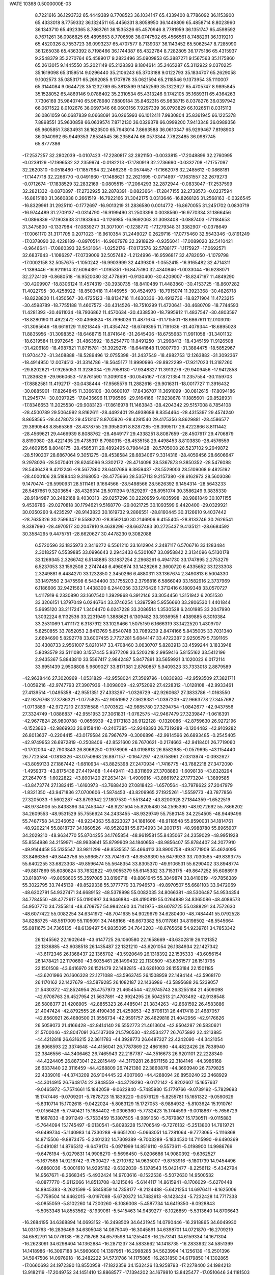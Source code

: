 WATE                                                                            
10368  0.5000000E-03
   8.7221616  36.1293732  65.4449389   8.7708523  36.1034147  65.4339400
   8.7786092  36.1153900  65.4333018   8.7759332  36.1324511  65.4456331
   8.8058950  36.1449809  65.4858714   8.8023960  36.1343710  65.4923365
   8.7863761  36.1535326  65.4570946   8.7781959  36.1351747  65.4598592
   8.7671261  36.0986825  65.4895653   8.7706598  36.0747502  65.4566561
   8.7488291  36.1319210  65.4520326   8.7553723  36.0993237  65.4707577
   8.7139037  36.1143452  65.5062547   8.7285990  36.1265038  65.4363392
   8.7198466  36.1744387  65.4322784   8.7282805  36.1775186  65.4315937
   9.2548379  35.2270764  65.4589017   9.2823496  35.0909853  65.3887271
   9.1567563  35.1175860  65.2613015   9.1445550  35.2021149  65.2128393
   9.1804614  35.2465287  65.3112922   9.0370225  35.1619098  65.3159514
   9.0296440  35.2106243  65.3703188   9.0122793  35.1834707  65.2629058
   9.1002573  35.0853171  65.2692085   9.1707878  35.0621594  65.2118546
   9.1373954  35.1110007  65.3144084   9.0644728  35.1232789  65.3813599
   9.1452569  35.1322627  65.4705747   8.9895845  35.1528052  65.4869146
   9.0788402  35.2310534  65.4313246   9.1742105  35.1689311  65.4364263
   7.7306169  35.9840740  65.9678980   7.8809184  35.8462315  65.9838715
   8.0378276  36.0397942  66.0671522   8.0102676  36.0697346  66.0603156
   7.9297339  36.0793829  66.1026511   8.0315113  36.0861059  66.0687839
   8.0668091  36.0265993  66.1012411   7.9930804  35.8361945  66.1225378
   7.8898551  35.9630858  66.0639574   7.8712130  36.0329378  66.0999200
   7.9413348  36.0989356  65.9605851   7.8834931  36.1623500  65.7943014
   7.8663588  36.0610347  65.9299467   7.8198903  36.0940992  65.9449353
   7.8534545  36.2358474  66.0573344   7.7823485  36.0987745  65.8777386
 -17.2537257  32.2802039  -0.0107423 -17.2280817  32.2821150  -0.0033815
 -17.2048899  32.2760995  -0.0239129 -17.1996532  32.2359974  -0.0182213
 -17.1780919  32.2736690  -0.0332708 -17.1757097  32.2620310  -0.0518480
 -17.1857984  32.2466236  -0.0574457 -17.1662078  32.2485612  -0.0868181
 -17.1447718  32.2266770  -0.0491660 -17.1488621  32.2621695  -0.0714897
 -17.1631557  32.2679273  -0.0712674 -17.1838529  32.2832169  -0.0805515
 -17.2064293  32.2872944  -0.0833047 -17.2537599  32.2821332  -0.0870897
 -17.2732925  32.2878391  -0.0823664 -17.2847155  32.2738573  -0.0237594
 -16.8815180  31.3660838   0.2661519 -16.7922166  31.3042175   0.0313646
 -16.8268126  31.2568163  -0.0326545 -16.8329961  31.2925110  -0.1772697
 -16.9013219  31.2836580   0.0014772 -16.8670055  31.2451702   0.0830719
 -16.9744489  31.2709137  -0.0314790 -16.9199490  31.2503396   0.0038560
 -16.9770334  31.1866456  -0.0896839 -17.1903938  31.1933664  -0.1126985
 -16.9692063  31.3093408  -0.0887403 -17.1184653  31.3475800  -0.1337984
 -17.0839277  31.3071001  -0.1238770 -17.1279348  31.3382907  -0.0378649
 -17.0061170  31.3171705   0.2071023 -16.9610354  31.2449027   0.2629716
 -17.0775460  32.5543346  -0.8191249 -17.0378090  32.4228189  -0.8970514
 -16.9607978  32.3918929  -0.9356041 -17.0089020  32.5410421  -0.9646641
 -17.0860393  32.5431064  -1.0252176 -17.0173576  32.5788177  -1.1175927
 -17.0692571  32.6837643  -1.1086297 -17.0739009  32.5057482  -1.2124996
 -16.9596817  32.4782050  -1.1079798 -17.0002158  32.5057675  -1.1050242
 -16.9903999  32.4439306  -1.0552415 -16.9165482  32.4714311  -1.1389446
 -16.9211914  32.6094391  -1.0195351 -16.8475180  32.4340846  -1.0033044
 -16.9288071  32.2724109  -0.8680518 -16.9520080  32.4778691  -0.9130400
 -30.4209007 -18.8247197  11.4849290 -30.4209907 -18.8306124  11.4574319
 -30.3930735 -18.8410489  11.4483860 -30.4153725 -18.8607282  11.4022795
 -30.4258922 -18.8503418  11.4146955 -30.4524973 -18.7915074  11.3923368
 -30.4826718 -18.8228820  11.4350567 -30.4725123 -18.8134716  11.4630336
 -30.4912736 -18.8271904  11.4723215 -30.4598789 -18.7755188  11.4607572
 -30.4314526 -18.7510299  11.4720641 -30.4680709 -18.7744593  11.4281393
 -30.4611034 -18.7936862  11.4570634 -30.4338530 -18.7995912  11.4837547
 -30.4803597 -18.8280190  11.4922472 -30.4366824 -18.7996026  11.4871674
 -31.1715501 -18.6867611  12.0103010 -31.3095646 -18.6619129  11.9218445
 -31.4354742 -18.6749395  11.7191636 -31.4079344 -18.6895028  11.8835956
 -31.3098352 -18.6468715  11.8741646 -31.2645406 -18.6755683  11.9911058
 -31.3401132 -18.6319584  11.9972645 -31.4863592 -18.5254770  11.8491250
 -31.2998413 -18.4345159  11.9126508 -31.4206189 -18.4987821  11.8715781
 -31.3929276 -18.6441648  11.9807790 -31.3884475 -18.5852967  11.9704472
 -31.3408888 -18.5289496  12.0755398 -31.2437549 -18.4982753  12.1263882
 -31.3092367 -18.4914950  12.0074513 -31.3314786 -18.5645177  11.9990996
 -29.8922299 -17.9217023  11.3187260 -29.8202621 -17.9265053  11.3236034
 -29.7958130 -17.9348327  11.3913276 -29.9409456 -17.9412858  11.2836829
 -29.9660653 -17.8761590  11.3099108 -30.0545167 -17.8721354  11.2357554
 -30.1159703 -17.8882581  11.4192717 -30.0438444 -17.9565576  11.2882616
 -29.9016311 -18.0017727  11.3916432 -30.0885901 -17.8264845  11.3366106
 -30.0600107 -17.8436707  11.3691099 -30.0812615 -17.8094186  11.2945774
 -30.0397925 -17.8436696  11.1796566 -29.9164166 -17.9238678  11.1885601
 -29.8528931 -17.8346653  11.2025530 -29.9083123 -17.8616978  11.1463843
 -28.4204342  29.5157008   8.7854108 -28.4500789  29.5064992   8.8162611
 -28.4492401  29.4938689   8.8354464 -28.4315397  29.4574240   8.8658565
 -28.4478073  29.4513107   8.8705926 -28.4281540  29.4175356   8.8629881
 -28.4586577  29.3890548   8.8565369 -28.4378755  29.3958091   8.8287285
 -28.3995117  29.4222866   8.8111442 -28.4569621  29.4466939   8.8088762
 -28.4649177  29.4338251   8.8087659 -28.4507917  29.4706879   8.8190980
 -28.4221435  29.4735317   8.7980315 -28.4535158  29.4498453   8.8103830
 -28.4576559  29.4609195   8.8048175 -28.4585311  29.4892495   8.7984428
 -28.5705008  28.5237102   9.2949872 -28.5190207  28.6867064   9.3051275
 -28.4538584  28.6834067   9.3314316 -28.4059456  28.6606647   9.2978026
 -28.5070401  28.6245096   9.3302172 -28.4714096  28.5367873   9.3850352
 -28.5476088  28.5436428   9.4212246 -28.5677860  28.6407686   9.3959437
 -28.5529003  28.5109068   9.4825192 -28.4000106  28.5188443   9.3168050
 -28.4775666  28.5357113   9.2157380 -28.6162973  28.5603086   9.1470474
 -28.5990931  28.5111461   9.1664566 -28.5498566  28.5626392   9.1454314
 -28.5643233  28.5487661   9.3203654 -28.4326314  28.5011394   9.1529297
 -28.8951074  30.3586249   9.3835330 -28.9184987  30.2482168   9.4030313
 -29.0257296  30.2220959   9.4835998 -28.9881849  30.1071155   9.4536786
 -29.0270818  30.1794621   9.5168770 -29.0021725  30.1093599   9.4420400
 -29.0329921  30.0350260   9.4235297 -28.9143823  30.1619732   9.2866551
 -28.8160445  30.3126610   9.4037442 -28.7635326  30.2596347   9.5586220
 -28.8562140  30.2146906   9.4155405 -28.8133746  30.2626541   9.3387990
 -28.4970517  30.2047810   9.4638296 -28.6637483  30.2725437   9.4135121
 -28.6684592  30.3584295   9.4475751 -28.6620627  30.4478230   9.3082088
   6.5720596  33.1835973   2.3416272   6.5561210  33.1612904   2.3487117
   6.5706716  33.1283484   2.3018257   6.5539885  33.0996643   2.2943433
   6.5301087  33.0958842   2.3134096   6.5130178  33.1269345   2.3266742
   6.5148885  33.1837254   2.2968261   6.4941730  33.1747895   2.2753279
   6.5237053  33.1592508   2.2747448   6.4960874  33.1428266   2.3600720
   6.4335652  33.1233308   2.3249881   6.4484270  33.1232850   2.3450266
   6.4880311  33.1367674   2.3490813   6.5004330  33.1497550   2.3475598
   6.5434400  33.1755203   2.3796816   6.5866049  33.1582916   2.3737969
   6.1186606  32.9421563   1.4438300   6.2440356  33.1276426   1.3712416
   6.1809348  33.0570727   1.4117919   6.2330890  33.1607540   1.3929968
   6.3912146  33.3054456   1.3151942   6.2051530  33.3206151   1.3797049
   6.0246764  33.3746254   1.3397598   5.9556660  33.2806530   1.4401844
   5.9695120  33.2117247   1.3404470   6.0247228  33.2086514   1.3530528
   6.2401985  33.2047990   1.3032224   6.1132536  33.2231949   1.3888621
   6.1309482  33.3936955   1.4389885   6.3010384  33.2531069   1.4111172
   6.3187912  33.1029466   1.5075159   6.1666319  33.1422520   1.4309707
   5.8250855  33.7852053   2.8413769   5.8540748  33.7089239   2.8474166
   5.8435005  33.7031340   2.6694690   5.8292778  33.6007455   2.7727281
   5.6844147  33.4722387   2.9250579   5.7391165  33.4308733   2.9561007
   5.8210147  33.4708460   3.0630707   5.8283913  33.4599244   3.1833948
   5.8093579  33.5111080   3.1557445   5.9377208  33.5203218   2.9959416
   5.8155162  33.5412196   2.9435367   5.8843810  33.5567417   2.9842487
   5.8477891  33.5659921   3.1020023   6.0172114  33.6951439   2.9508808
   5.9609027  33.8171381   2.8760857   5.9409323  33.7333018   2.8879589
 -42.9638446  27.3020969  -1.0531829 -42.9558024  27.3569796  -1.0830983
 -42.9593509  27.3821711  -1.0059216 -42.9747793  27.3907936  -1.0098009
 -42.9752092  27.4228312  -1.0128108 -42.9933461  27.4139514  -1.0495358
 -42.9551351  27.4333267  -1.0326729 -42.9260687  27.3833786  -1.0163550
 -42.9376768  27.3786321  -1.0775825 -42.9051992  27.3628381  -1.0397209
 -42.9663778  27.3457682  -1.0713889 -42.9727210  27.3315588  -1.0703522
 -42.9885780  27.3294754  -1.0842677 -42.9437556  27.3324749  -1.0886837
 -42.9551953  27.3061831  -1.0762575 -42.9467479  27.3239847  -1.0616391
 -42.9677824  26.9800788  -0.0656939 -42.9173183  26.9122128  -0.1320086
 -42.8759630  26.9272196  -0.1523863 -42.9869933  26.8158410  -0.2407385
 -42.9248393  26.7319289  -0.1204482 -42.9109282  26.8013637  -0.2204415
 -43.0179584  26.7967679  -0.3006896 -42.9914596  26.6893485  -0.2545405
 -42.9749953  26.6972819  -0.2508406 -42.8521600  26.7670621  -0.2174663
 -42.9418401  26.7719060  -0.1702034 -42.7903843  26.8068250  -0.1978906
 -43.0198913  26.8582985  -0.0579695 -43.1154440  26.7723584  -0.1818326
 -43.0750868  26.8971157  -0.1647297 -42.9758961  27.0313974  -0.0932627
 -43.8059133  27.1867442  -1.6810934 -43.8825398  27.2470934  -1.7416775
 -43.7882218  27.3472090  -1.4959373 -43.8175438  27.4419488  -1.4449411
 -43.8311669  27.3708880  -1.6098138 -43.8328294  27.2647015  -1.6022822
 -43.8901420  27.2634124  -1.4909916 -43.8661972  27.1773204  -1.3889585
 -43.8473774  27.1382415  -1.6160973 -43.7688420  27.0818423  -1.6570564
 -43.7978622  27.2047979  -1.8321350 -43.9471836  27.0700606  -1.5874453
 -43.8209965  27.1925261  -1.5559773 -43.7877856  27.3205033  -1.5602287
 -43.8793942  27.1807530  -1.5513442 -43.8200928  27.1844359  -1.6522519
 -48.9734906  55.8438396  34.2453447 -48.9231504  55.8205480  34.2595390
 -48.9272692  55.7866202  34.2609553 -48.9531529  55.7556924  34.2433455
 -48.9329749  55.7580145  34.2254505 -48.9449496  55.7487758  34.2346052
 -48.9234363  55.8223027  34.1881606 -48.9118548  55.8590031  34.1814761
 -48.9202214  55.8818737  34.1860526 -48.9528281  55.8734993  34.2001751
 -48.9988780  55.8965907  34.2029210 -48.9634770  55.8704255  34.1765854
 -48.9619581  55.8435067  34.2359029 -48.9951928  55.8554986  34.2159971
 -48.9938641  55.8799909  34.1840658 -48.9856407  55.8784407  34.2077910
 -49.9144458  55.5135547  33.9811299 -49.8535557  55.4664113  33.8900758
 -49.8771909  55.4624095  33.8466356 -49.8443756  55.5966577  33.7041673
 -49.8539390  55.6479933  33.7030585 -49.8393775  55.6402255  33.6823308
 -49.8596474  55.5648354  33.8305370 -49.9106531  55.6290402  33.8948774
 -49.8817869  55.6080824  33.7632822 -49.9055379  55.6145382  33.7153175
 -49.8647252  55.6088919  33.8188740 -49.8058605  55.3597085  33.8196718
 -49.8861645  55.3849874  33.8410619 -49.7856389  55.3022795  33.7445139
 -49.8529338  55.3777779  33.7946573 -49.8970507  55.6681103  33.9472069
 -48.6202791  54.9327471  34.6689152 -48.5378998  55.0082035  34.8066381
 -48.5306487  54.9534354  34.7784550 -48.4772617  55.0190997  34.9446884
 -48.4190819  55.0264889  34.8365086 -48.4089573  54.9507770  34.7355814
 -48.4709757  54.9842460  34.7141975 -48.6078725  55.0388291  34.7572630
 -48.6077422  55.0082254  34.6341972 -48.7041635  54.9029679  34.6280400
 -48.7484441  55.0792528  34.8288725 -48.5517009  55.1105091  34.7468166
 -48.6673382  55.0117861  34.8198502 -48.5545664  55.0811675  34.7365135
 -48.6139497  54.9835095  34.7643203 -48.6765658  54.9239761  34.7853342
  26.1245562  22.1902649 -43.6147725  26.1060580  22.1658669 -43.6302819
  26.1121352  22.1336885 -43.6038518  26.1435487  22.1321210 -43.6201054
  26.1384934  22.1427342 -43.6172346  26.1368437  22.1365702 -43.5920649
  26.1318392  22.1535333 -43.6056154  26.1478421  22.1170680 -43.6035461
  26.1499432  22.1130509 -43.6361577  26.1513795  22.1501508 -43.6416970
  26.1521479  22.1482815 -43.6261003  26.1553184  22.1501185 -43.6201986
  26.1606328  22.1271088 -43.5963745  26.1508959  22.1494144 -43.5968170
  26.1170162  22.1427679 -43.5879285  26.1082187  22.1436986 -43.5895688
  26.5239057  21.5430372 -42.8524954  26.4757973  21.4654544 -42.9745743
  26.3255184  21.4509098 -42.9708763  26.4527954  21.5637891 -42.9924295
  26.5042513  21.4703492 -42.9138548  26.5808377  21.4208905 -42.8855323
  26.4485041  21.3834263 -42.8681592  26.4583886  21.4047424 -42.8792555
  26.4190436  21.4259853 -42.8706131  26.4417418  21.4687057 -42.8560921
  26.4880500  21.3556734 -42.9591757  26.4829816  21.4042956 -42.9176626
  26.5059073  21.4166428 -42.8414140  26.5552773  21.4613604 -42.9504287
  26.5830621  21.5700046 -42.8047091  26.5137309  21.5790530 -42.8534277
  26.7675892  22.4213885 -44.4212818  26.6316215  22.3611783 -44.3928773
  26.6487327  22.4242090 -44.3421054  26.8068593  22.3374648 -44.4156041
  26.7787869  22.4861690 -44.4822426  26.7838940  22.3846556 -44.3406462
  26.7465943  22.2187787 -44.3516673  26.9201101  22.2228340 -44.4224405
  26.8873041  22.2815449 -44.3179281  26.8671158  22.3184146 -44.3986168
  26.6337440  22.3116459 -44.4268809  26.7421380  22.3860876 -44.3693940
  26.7379825  22.4339016 -44.3743209  26.9104445  22.4007060 -44.4288094
  26.8950240  22.3468929 -44.3014915  26.7648174  22.3848559 -44.3729290
  -9.0172142  -5.8202607  15.1657637  -9.0465972  -5.7574661  15.1842059
  -9.0622840  -5.7485980  15.1779766  -9.0739192  -5.7829693  15.1747446
  -9.0709201  -5.7878723  15.1839220  -9.0576129  -5.8255781  15.1651322
  -9.0590629  -5.8310714  15.1702618  -9.0422024  -5.8083129  15.1727053
  -8.9884932  -5.8103624  15.1910761  -9.0156426  -5.7740421  15.1684402
  -9.0306360  -5.7732423  15.1744599  -9.0018867  -5.7656729  15.1687833
  -8.9911249  -5.7533459  15.1807505  -8.9891050  -5.7679867  15.1730511
  -9.0115883  -5.7644094  15.1745497  -9.0130541  -5.8093228  15.1706549
  -9.7276132  -5.2513800  14.7819721  -9.6499734  -5.1140983  14.7330288
  -9.6651200  -5.0663051  14.7281064  -9.7773065  -5.1116868  14.8715506
  -9.8873475  -5.2401232  14.7309389  -9.7003289  -5.1834530  14.7115990
  -9.6490369  -5.0491081  14.8765312  -9.6479174  -5.0971999  14.8516110
  -9.5573611  -5.0198900  14.9986769  -9.6476194  -5.0279831  14.9908270
  -9.5696450  -5.0206686  14.9080392  -9.6362527  -5.1677565  14.9218742
  -9.7500427  -5.2710762  14.9635007  -9.8753916  -5.1801739  14.9454496
  -9.6860036  -5.0001610  14.9295162  -9.6322039  -5.1378543  15.0421477
  -8.2256112  -5.4342794  14.9567671  -8.2668345  -5.4932424  14.9703616
  -8.1522536  -5.5072630  14.9500532  -8.0877770  -5.6112066  14.8513708
  -8.1215646  -5.6144117  14.8615941  -8.1706029  -5.6270448  14.8945383
  -8.2621599  -5.5845859  14.7358177  -8.2124488  -5.6421254  14.6976411
  -8.1625006  -5.7759504  14.6462015  -8.0197098  -5.6720372  14.7482613
  -8.1423424  -5.7232428  14.7717338  -8.0855059  -5.8102260  14.7200260
  -8.1086008  -5.4587734  14.6419350  -8.0928843  -5.5053348  14.8553562
  -8.1939061  -5.5415463  14.9439277  -8.1026859  -5.5313640  14.8706643
 -16.2684195  34.6368894  14.0693152 -16.2498509  34.6431945  14.0790446
 -16.2918865  34.6049930  14.0310763 -16.2836469  34.6305048  14.0875049
 -16.3045891  34.6398701  14.0721870 -16.2709219  34.6582791  14.0776138
 -16.2718768  34.6579598  14.1255408 -16.2573141  34.6159334  14.1671304
 -16.2623091  34.6298404  14.1362884 -16.2871237  34.5833662  14.1418735
 -16.2833932  34.5851399  14.1418986 -16.3097188  34.5960600  14.1397951
 -16.2998285  34.5623994  14.1256139 -16.2501396  34.5947506  14.0976918
 -16.2482222  34.5731786  14.1175865 -16.2631850  34.6179850  14.1302865
 -17.0660693  34.1972390  13.8550958 -17.1822359  34.1532426  13.9258793
 -17.2278400  34.1984213  13.9182119 -17.2049752  34.1451410  13.8868577
 -17.1394202  34.1679810  13.8425477 -17.0510646  34.1181503  13.8788380
 -16.9784193  34.0785461  13.8247125 -16.9847317  33.9940918  13.7156969
 -17.0180205  34.1960519  13.7278375 -17.1191384  34.2369601  13.8047884
 -17.1722707  34.3104384  13.8099434 -17.3093090  34.2769930  13.7675388
 -17.2111089  34.2641750  13.8555506 -17.2758403  34.0047234  13.9694869
 -17.1669736  34.1851421  13.8549961 -17.2349211  34.2579838  13.9394673
 -16.4884042  35.5676305  13.9772241 -16.5527505  35.5860150  13.9609412
 -16.6020142  35.5310671  13.9442967 -16.6909000  35.4901741  13.9049877
 -16.6516067  35.5998590  13.8208919 -16.5589731  35.6153282  13.8468698
 -16.5761978  35.4702548  13.8568525 -16.5508930  35.5911311  13.8438423
 -16.5512422  35.6657735  13.9204425 -16.4538685  35.5883928  13.8130303
 -16.4816340  35.5227457  13.8533200 -16.6488494  35.5226538  13.9323937
 -16.6613915  35.6115599  14.0840994 -16.7231310  35.7110238  14.2062740
 -16.5970437  35.5790405  14.1585605 -16.5053098  35.6279039  14.1158007
 -26.5188095 -29.2796673  12.2957632 -26.5260896 -29.2269072  12.2732248
 -26.5483218 -29.2063545  12.2831900 -26.5970565 -29.2411227  12.3024610
 -26.5985682 -29.2373568  12.3023057 -26.5808295 -29.2813367  12.2686906
 -26.5431555 -29.2892901  12.3034954 -26.5482067 -29.2719032  12.3230229
 -26.5385453 -29.2383395  12.2815433 -26.5232849 -29.1953145  12.2673598
 -26.4983779 -29.1906016  12.2616194 -26.5252930 -29.2039682  12.2526439
 -26.5512278 -29.2072021  12.2834233 -26.5701615 -29.2164806  12.2969439
 -26.5771524 -29.2356480  12.2894492 -26.5627528 -29.2145192  12.3105357
 -27.0091043 -29.0259795  13.0752182 -26.9882153 -28.9093250  13.0907027
 -27.2341204 -28.9619318  12.9927751 -27.2370720 -28.9793856  12.9265819
 -27.0953182 -29.1267868  13.1007930 -27.1323704 -29.1351625  13.0717150
 -27.1156822 -29.0815234  13.0604091 -27.0336181 -29.1358029  13.0872481
 -27.1441884 -29.2006701  12.9980992 -27.1618834 -29.3562896  13.0433293
 -27.0374051 -29.3133939  13.0922637 -26.9876071 -29.3170790  13.2078249
 -26.9152936 -29.2785413  13.2376663 -26.9343444 -29.2265546  13.2486320
 -26.9125413 -29.2216172  13.2900611 -26.9693875 -29.1104095  13.1397078
 -26.4738551 -28.3312301  12.0730805 -26.5736977 -28.2282079  11.8264293
 -26.5708178 -28.2845676  11.8060587 -26.5194500 -28.2486809  11.9547531
 -26.5694266 -28.2837852  12.0254820 -26.6186301 -28.2981446  11.9467547
 -26.4512855 -28.3141622  11.8662071 -26.3850265 -28.1694008  11.9242769
 -26.4271458 -28.2119371  12.0113263 -26.4465716 -28.0982240  12.0276006
 -26.4455818 -28.2268137  11.9865575 -26.5711360 -28.2823068  12.0651874
 -26.5656532 -28.3061684  11.9817904 -26.6540191 -28.2609619  11.9448379
 -26.5780004 -28.2667058  11.9237666 -26.5241870 -28.3662498  12.0344072
  12.5521966 -18.8684715   7.0452670  12.5383339 -18.8544632   7.0594483
  12.4948590 -18.8672705   7.0424626  12.4722486 -18.8749157   7.0701368
  12.4763831 -18.8565615   7.0630288  12.4994382 -18.8317962   7.0545120
  12.5276117 -18.8477033   7.0699004  12.5015727 -18.8571870   7.0635852
  12.5270646 -18.8157491   7.0370283  12.5282257 -18.8269341   6.9907241
  12.5278972 -18.8132146   7.0177363  12.5099860 -18.8376366   7.0160524
  12.5183207 -18.8183624   7.0389204  12.5797271 -18.8253876   7.0207459
  12.5742270 -18.8584379   7.0240213  12.5958468 -18.8589494   7.0667625
  13.1022473 -18.3947200   6.4039477  13.0620869 -18.6017633   6.3076487
  13.1323250 -18.6276578   6.3973617  13.1745134 -18.7470118   6.5476780
  13.2011675 -18.5016529   6.6550848  13.4045910 -18.4766665   6.5972387
  13.2604133 -18.3984860   6.5985805  13.3355236 -18.4145229   6.5584469
  13.1604025 -18.3221690   6.7104466  13.1951435 -18.2182832   6.5792911
  13.2121601 -18.1594741   6.7039547  13.1690259 -18.2858050   6.5868793
  13.2465645 -18.3712939   6.4874720  13.3680625 -18.2200279   6.5369516
  13.1842882 -18.3570491   6.5812457  13.2159880 -18.3193447   6.5176744
  12.0578608 -19.6623279   6.7715089  12.0357943 -19.6740090   6.7673425
  11.9897278 -19.6242009   6.7583494  11.9513795 -19.7032295   6.6900071
  12.0197393 -19.6784055   6.5947314  12.1122424 -19.7204963   6.4029074
  12.1108248 -19.6138181   6.3847259  12.1662844 -19.6019886   6.3515324
  12.2561658 -19.6309664   6.4416390  12.1980539 -19.7278829   6.4475510
  12.2906381 -19.7937248   6.5412222  12.2705153 -19.8552029   6.7138814
  12.1202163 -19.6991054   6.7803981  12.0819544 -19.6396485   6.7557361
  12.0785704 -19.6295069   6.7308520  12.0527225 -19.7346298   6.7889759
   1.8597381 -30.7000347   6.6659070   1.8487954 -30.6640384   6.6734595
   1.8518977 -30.6735206   6.7244036   1.8611515 -30.6820505   6.6848726
   1.8944892 -30.6727983   6.6677745   1.8824164 -30.7004200   6.6808297
   1.9128510 -30.6660398   6.6825411   1.9372355 -30.6814444   6.7082741
   1.9645362 -30.6621589   6.6870976   1.9567435 -30.6965403   6.6717580
   1.9691726 -30.6931356   6.6758522   1.9294416 -30.7037721   6.6207419
   1.9648855 -30.7036578   6.6027203   1.9328674 -30.6982019   6.6256187
   1.9185652 -30.6911572   6.6371785   1.9110972 -30.7063936   6.6558646
   1.3723711 -30.4708004   5.9080168   1.1865309 -30.6195266   5.9729329
   1.1011046 -30.6800618   6.0313623   1.1019044 -30.7172479   6.0563427
   1.1200800 -30.5360349   6.0371964   1.1025924 -30.3860559   6.0212435
   1.0705493 -30.6144902   5.8217704   1.1741368 -30.6194712   5.8576727
   1.1995068 -30.6485741   5.8668834   1.2548739 -30.5845273   5.8690668
   1.4087919 -30.6700804   5.7897074   1.3687221 -30.6155655   5.8175739
   1.2799915 -30.6112107   5.8368341   1.3141254 -30.4863142   5.7541387
   1.3781817 -30.4419025   5.8958030   1.4844015 -30.3865438   5.9020214
   2.4701679 -31.6553471   6.4701047   2.4659372 -31.5188480   6.3529401
   2.5011233 -31.4563108   6.4606266   2.6082983 -31.2967188   6.5642547
   2.6431137 -31.2572002   6.4208529   2.5725371 -31.4419248   6.4057937
   2.4812983 -31.5714245   6.4999458   2.6240414 -31.5255562   6.4483112
   2.5843034 -31.6362428   6.3139920   2.6215936 -31.5313176   6.2834862
   2.5801077 -31.4870713   6.4365725   2.6270842 -31.4738800   6.2866145
   2.6693834 -31.4828802   6.4372379   2.5262208 -31.4281001   6.4023434
   2.6455293 -31.4010641   6.5281808   2.5878091 -31.4938404   6.5720087
  10.4617266  67.8571489 -13.3038556  10.4866976  67.8757122 -13.3148896
  10.4934609  67.8546728 -13.3836753  10.4711348  67.8182297 -13.3760203
  10.4911278  67.8036671 -13.4079417  10.4766412  67.7796768 -13.4117158
  10.4645939  67.7488378 -13.3562727  10.5203444  67.7715725 -13.3668416
  10.5566442  67.7776526 -13.3554818  10.5409552  67.7958164 -13.3512356
  10.5396263  67.8317145 -13.3378441  10.5162223  67.7848869 -13.3025117
  10.4981458  67.8025233 -13.3218233  10.5051157  67.8234402 -13.3594678
  10.5062067  67.8099427 -13.3535607  10.4711371  67.8355893 -13.3227756
  10.8805388  66.9152779 -13.1385608  10.8713578  66.9616869 -13.0474818
  10.7801743  67.0213176 -13.1174994  10.8535837  66.9784225 -13.1092789
  10.8088040  66.8270685 -13.1926138  11.0824587  66.9606117 -13.1568857
  10.8676597  66.8904094 -13.1549296  10.8630827  66.7597674 -13.1425792
  11.0018640  66.9025969 -13.2201375  10.9693649  66.9480831 -13.2190069
  10.8593342  66.8676243 -13.1341657  10.9697574  66.8399858 -13.1752045
  11.1375447  67.0056028 -13.0762862  11.1833569  66.9286014 -13.2300604
  11.0538693  66.7913262 -13.3101495  10.9202604  66.8743346 -13.1861988
  10.7794684  68.0878930 -14.1776916  10.7697166  67.8857910 -14.1326759
  10.7338397  67.7919529 -14.2765591  10.6770127  67.7836897 -14.2750777
  10.6903091  67.7378271 -14.3799604  10.8225828  67.8488534 -14.3501949
  10.8241325  67.9108710 -14.3733361  10.7326088  67.9171910 -14.3384749
  10.7501758  68.0904489 -14.3699658  10.6244084  68.1471932 -14.4833127
  10.6819368  68.0556014 -14.3917107  10.7692428  68.1412461 -14.3772264
  10.7604811  68.0622881 -14.2524157  10.6733241  68.1717221 -14.2458086
  10.7621217  68.1173843 -14.1839214  10.7386078  68.1663093 -14.2079307
 -37.1125722  48.5746085  -4.5577537 -37.1361335  48.6211805  -4.5836638
 -37.1217221  48.5915974  -4.5397998 -37.1235052  48.5784410  -4.5909871
 -37.1226786  48.5859991  -4.6087505 -37.0762419  48.5934705  -4.5923132
 -37.0959671  48.5913064  -4.5951554 -37.1012390  48.6152597  -4.6139223
 -37.1371511  48.6458265  -4.6023903 -37.1537727  48.6519238  -4.5764286
 -37.1510483  48.6492810  -4.5596970 -37.1045783  48.6647912  -4.5610902
 -37.1332765  48.6159326  -4.5635550 -37.1562389  48.6184173  -4.5927555
 -37.1087629  48.6051790  -4.6037389 -37.1018406  48.6063756  -4.6090180
 -38.0267317  49.1516731  -4.2270612 -38.0146847  49.0231665  -4.2896961
 -38.0111308  49.0518155  -4.1855456 -37.9498165  49.0097082  -4.2126978
 -37.9918587  48.9713764  -4.2754097 -37.9060491  48.9289554  -4.4159395
 -37.9774179  48.9675906  -4.4474544 -37.8263036  49.0195493  -4.2778988
 -38.0025256  49.1988175  -4.2911588 -37.9753850  49.2823391  -4.4665810
 -37.9080548  49.3551715  -4.5189667 -38.0016850  49.4110492  -4.4870407
 -38.0988661  49.3961049  -4.3856909 -38.1378343  49.2379072  -4.5190817
 -38.0400066  49.2380400  -4.4459348 -38.0137721  49.1853360  -4.4912691
 -37.0567314  48.4120577  -5.6155018 -37.1966489  48.2755966  -5.6201259
 -37.0670279  48.2713667  -5.5046937 -37.1576778  48.3981350  -5.5074660
 -37.1430722  48.3470654  -5.5631963 -37.0452483  48.3792599  -5.6257508
 -37.0773401  48.3704457  -5.6633511 -37.1486416  48.3540963  -5.6463734
 -37.1148532  48.3682480  -5.4814726 -36.9182241  48.4437791  -5.5047870
 -37.0187493  48.3628016  -5.5176127 -36.9187483  48.5209472  -5.5364257
 -36.8455720  48.4528570  -5.4254131 -36.8689185  48.3846956  -5.6912596
 -36.8902019  48.4086957  -5.6355095 -37.0271977  48.3915226  -5.7675663
  17.6224756   3.9268086  -3.2644437  17.6281954   3.9120753  -3.2200383
  17.6129984   3.8971865  -3.2469944  17.6395020   3.8773850  -3.2925215
  17.6846586   3.8678069  -3.2829223  17.6563396   3.9178696  -3.2357468
  17.6422739   3.9503843  -3.2541098  17.6728423   3.9571758  -3.2561558
  17.6514223   3.9421373  -3.2489303  17.6699753   3.9771175  -3.2358858
  17.7071375   4.0095489  -3.2616698  17.6955184   4.0438674  -3.2763904
  17.6744366   4.0399449  -3.3125720  17.6861021   4.0492437  -3.2990437
  17.6457174   4.0205909  -3.2610105  17.6208274   3.9814799  -3.2607575
  18.2889911   4.7265653  -3.0481482  18.2565348   4.7397800  -2.9230205
  18.3352560   4.6350112  -2.9511261  18.2691559   4.7307661  -2.9441677
  18.2760680   4.7391668  -3.2208283  18.2306043   4.8386798  -3.1918380
  18.1970279   4.8534276  -3.2275038  18.1750911   4.7654080  -3.2323864
  18.2068418   4.6908586  -3.1476583  18.2629452   4.7633130  -3.0755212
  18.3829695   4.6275770  -3.1389065  18.4521932   4.5904005  -3.0287841
  18.4088437   4.6573140  -2.9093645  18.3740223   4.6315487  -3.0833976
  18.3541458   4.7489414  -2.9205570  18.2622915   4.8222675  -2.9530127
  16.8595903   4.2260064  -2.7152992  16.9930348   4.1745112  -2.6539491
  16.7605218   4.2638448  -2.7060596  16.9145665   4.1152701  -2.7472337
  16.9792865   4.0822139  -2.7407928  16.9972962   4.1723698  -2.7148239
  16.9809344   4.2257948  -2.6523868  16.8454847   4.3008219  -2.6132860
  16.8129775   4.3522230  -2.7542963  16.8669359   4.4166248  -2.8533251
  16.8591353   4.5037038  -2.7473715  16.8698427   4.6519949  -2.8228992
  16.7634539   4.4070994  -2.8763575  16.7361431   4.4480507  -2.8138917
  16.7502406   4.4100047  -2.9132425  16.6699930   4.3239512  -2.8468309
 -47.8452274  -8.2236796 -31.0826078 -47.8341885  -8.1968476 -31.0798545
 -47.8109149  -8.2293923 -31.1030990 -47.7832312  -8.2581625 -31.0926951
 -47.7835594  -8.2790694 -31.0823416 -47.7845247  -8.2858211 -31.0692155
 -47.7752959  -8.2654562 -31.0804467 -47.7762897  -8.2609325 -31.0880904
 -47.7935025  -8.2693079 -31.1075109 -47.8473590  -8.2901060 -31.0884707
 -47.8355612  -8.3042377 -31.0926784 -47.8355755  -8.2954097 -31.1199248
 -47.8240738  -8.2409124 -31.1077719 -47.8461895  -8.2095594 -31.1223543
 -47.8456636  -8.1977918 -31.1122689 -47.8497595  -8.2034463 -31.0978870
 -47.5862631  -8.2920004 -30.0723219 -47.6382316  -8.1471126 -30.1030625
 -47.5896944  -8.0581193 -30.0149670 -47.4326429  -8.1165116 -30.1041458
 -47.3788371  -8.2405412 -30.1237099 -47.5582336  -8.1815442 -30.1750948
 -47.5879137  -8.1383284 -30.1111060 -47.5408699  -8.1133653 -30.0652423
 -47.6728190  -8.0014997 -30.0366183 -47.7879515  -8.2179984 -30.1088785
 -47.7528716  -8.2769725 -30.0522369 -47.7359578  -8.4579843 -30.0976293
 -47.6807562  -8.4355463 -30.1254123 -47.6501462  -8.2742625 -30.1564042
 -47.6732155  -8.2511953 -30.0807997 -47.5875735  -8.2823762 -30.0141356
 -47.1243023  -7.6707887 -31.7023446 -47.0607470  -7.6784552 -31.5248074
 -47.0702442  -7.6422512 -31.5632509 -47.1860827  -7.6277521 -31.4389727
 -47.1137331  -7.6663486 -31.6065038 -47.1885959  -7.5618888 -31.7101024
 -47.0388917  -7.7544883 -31.6174210 -46.9608602  -7.7249549 -31.5499800
 -46.9914407  -7.5549493 -31.4622910 -47.0287103  -7.5716769 -31.5782871
 -47.0330518  -7.7167758 -31.6139177 -47.0620371  -7.6418611 -31.4190518
 -47.1850196  -7.5898732 -31.7063581 -47.2413455  -7.5472670 -31.6837363
 -47.1478878  -7.7130362 -31.7409057 -47.0021993  -7.6552234 -31.7108469
  20.9187956  58.9007529  19.1369726  20.9230962  58.9119553  19.0994673
  20.9484579  58.8867870  19.0758104  20.9374459  58.8537006  19.0385703
  20.9417234  58.8728258  19.0640048  20.9737795  58.8824101  19.0687962
  20.9650883  58.9165784  19.0785475  20.9662476  58.9415376  19.0781444
  20.9686639  58.9217564  19.1094724  20.9644984  58.8952811  19.1046555
  20.9531887  58.8895887  19.1331042  20.9483902  58.9350701  19.1494079
  20.9551912  58.9338208  19.1215847  20.9387837  58.8949143  19.0900540
  20.9230211  58.8996443  19.0913166  20.9438443  58.9254507  19.1338619
  20.9577098  59.2207261  18.2598672  20.9119792  59.2173913  18.1637225
  21.0424615  59.1066379  18.1281540  20.9844730  59.1934865  18.0406194
  20.9799964  59.2782517  18.2026782  20.9394955  59.3025890  18.1870679
  21.0260485  59.3526254  18.1340089  21.1234082  59.1902741  18.1489785
  21.0513977  59.2550069  18.1971048  20.9459865  59.2471299  18.2105727
  20.8818588  59.4191561  18.2404810  20.8743968  59.2602944  18.2178142
  20.8453170  59.4144648  18.1417695  20.9087295  59.3364965  18.1440987
  20.7661151  59.3866489  18.2685629  20.7813907  59.3473957  18.1613158
  21.1924378  57.9281851  19.2304903  21.1539510  58.0135405  19.0973957
  21.2229923  57.9397178  19.1178029  21.0872352  57.8470116  18.9604916
  21.4176708  57.9181041  18.8722905  21.3723229  57.9339265  18.9243736
  21.3176556  57.9805672  19.0406780  21.1571530  57.9266450  19.1622715
  21.1328581  57.7833737  18.9806411  21.1517729  57.8223765  18.9946783
  21.4118820  57.9589998  18.9796023  21.4164978  57.9949143  18.9516829
  21.1729162  57.9852503  19.0865232  21.2802786  57.9304877  19.0081628
  21.3922233  58.0853074  19.1936059  21.3437533  58.0106326  19.2588138
 -13.9620903  10.9502740 -16.0722316 -13.9613381  10.9496604 -16.0704974
 -13.9822710  10.9597332 -16.0807004 -13.9904191  10.9681301 -16.0777450
 -13.9944853  10.9740805 -16.0584163 -13.9775855  11.0038868 -16.0586634
 -13.9898662  11.0100216 -16.0433247 -13.9872550  11.0145974 -16.0369626
 -14.0152921  10.9647195 -16.0472221 -14.0203930  10.9542632 -16.0539249
 -13.9737197  10.9703432 -16.0561452 -13.9503554  10.9976087 -16.0590039
 -13.9810249  10.9885180 -16.0932789 -13.9757769  11.0085578 -16.0625871
 -13.9884993  11.0072365 -16.0742296 -13.9724333  10.9342701 -16.1005313
 -14.0172845  11.5686830 -15.1318915 -13.8216881  11.4775425 -15.1531228
 -14.0086200  11.5386282 -15.1595363 -13.9397042  11.4700426 -15.1018594
 -13.9536308  11.5274756 -15.1277224 -14.0144860  11.5569421 -15.1594318
 -13.9448418  11.4796820 -15.2544113 -13.9404567  11.4887146 -15.3797025
 -13.9728052  11.7049843 -15.2070630 -14.0388844  11.4973906 -15.1060352
 -14.0337248  11.5628650 -15.1826996 -14.0605081  11.5482009 -15.2683442
 -14.1472011  11.6714371 -15.2124621 -14.0701670  11.6489735 -15.3365895
 -14.0772826  11.6755942 -15.2405388 -14.0115844  11.6029369 -15.1374159
 -13.6280373   9.9213750 -16.3403109 -13.6059126  10.0330815 -16.1123363
 -13.6780127  10.0283560 -15.9935866 -13.6679376  10.0914500 -16.0989688
 -13.7790412  10.0364253 -15.9641655 -13.6154657  10.0671193 -15.9598209
 -13.5810251  10.0429199 -16.0778742 -13.7570006   9.9178106 -15.8761372
 -13.8525957   9.9043146 -16.0061498 -13.8128413   9.9354783 -15.9812127
 -13.6714356   9.9513043 -15.9969127 -13.6679153  10.0714336 -16.0599266
 -13.6333487  10.0593230 -15.9978521 -13.6496991   9.9991852 -15.9434225
 -13.5536691  10.0133274 -16.1129482 -13.5433842   9.9896197 -16.2234224
  39.1294780 -16.3209754  12.4827015  39.1214480 -16.3411480  12.5107296
  39.1169243 -16.3450403  12.4843904  39.1050128 -16.3583847  12.4854652
  39.0779551 -16.3902588  12.5256051  39.0599915 -16.3800215  12.5063443
  39.0365579 -16.4028782  12.4874215  39.0296627 -16.4208859  12.4844762
  39.0343922 -16.3959553  12.4779138  39.0448644 -16.3758334  12.4832732
  39.0635859 -16.3801684  12.4728623  39.0986094 -16.4050966  12.4518083
  39.0915724 -16.4290257  12.4337966  39.1050067 -16.3597335  12.4656236
  39.1116177 -16.3287409  12.4553255  39.0848262 -16.3286542  12.4398839
  39.5182480 -16.0380132  13.3729253  39.5871662 -16.2229514  13.4566139
  39.4948458 -16.3222156  13.4154251  39.5416498 -16.3017023  13.3370218
  39.4881751 -16.2224166  13.4153626  39.5489878 -16.3231344  13.3373325
  39.5536123 -16.3742271  13.3949597  39.4927545 -16.2991891  13.4318481
  39.5168551 -16.1195679  13.4253295  39.4645945 -16.1269609  13.3665025
  39.4313102 -16.0415916  13.3357592  39.4676224 -16.1365936  13.3821870
  39.5351794 -16.2330560  13.3593477  39.6103309 -16.0925037  13.3999534
  39.6067823 -16.0811246  13.3542137  39.5010534 -16.1049674  13.3621222
  38.6239982 -15.5432771  12.1802750  38.4771862 -15.5096429  12.2499026
  38.4887096 -15.5228985  12.2891152  38.5563374 -15.4869472  12.3540553
  38.4824058 -15.6124904  12.3910873  38.5284450 -15.5485070  12.3267981
  38.4483112 -15.7624417  12.4109928  38.2119541 -15.7195986  12.3868485
  38.1980667 -15.7021780  12.4149230  38.2305189 -15.6573720  12.6484192
  38.3849623 -15.7301125  12.6893781  38.4024684 -15.6377619  12.3721548
  38.4367535 -15.6172974  12.2552877  38.4889674 -15.6009262  12.2507937
  38.5571450 -15.6291944  12.2485354  38.7017400 -15.5263290  12.2504489
  -5.0891775 -13.7066391 -32.0283519  -5.0886190 -13.7543078 -32.0367649
  -5.1129957 -13.7540049 -32.0874828  -5.1030787 -13.7116233 -32.0929970
  -5.0989303 -13.7304024 -32.0775698  -5.0831155 -13.7394547 -32.0647341
  -5.0972686 -13.6957756 -32.0545298  -5.0810658 -13.7257151 -32.0770040
  -5.0844240 -13.6828045 -32.0286430  -5.1067009 -13.6469280 -32.0451642
  -5.1028620 -13.6593520 -32.0575519  -5.0974981 -13.7078533 -32.0455840
  -5.0849401 -13.6979643 -31.9960565  -5.0913076 -13.7125527 -31.9784964
  -5.0694315 -13.7211589 -32.0107487  -5.0675474 -13.6851689 -32.0322904
  -4.4325623 -14.4168220 -32.5225342  -4.5332638 -14.5159749 -32.4867490
  -4.6497875 -14.5141879 -32.4867102  -4.5431992 -14.6664584 -32.4891078
  -4.6894115 -14.4185945 -32.6162909  -4.6348636 -14.5074294 -32.5963798
  -4.5895344 -14.4287342 -32.7305426  -4.6993230 -14.4215613 -32.7641936
  -4.6710712 -14.4725477 -32.7774063  -4.6606104 -14.3627251 -32.6658991
  -4.6239929 -14.3513834 -32.6191295  -4.6861281 -14.5016831 -32.3980190
  -4.6697370 -14.5331733 -32.4063752  -4.6074332 -14.5057916 -32.5024047
  -4.7145389 -14.4568617 -32.4526979  -4.6548322 -14.4673044 -32.4961475
  -5.8200496 -13.3777342 -32.6644433  -5.7791911 -13.4021973 -32.5634869
  -5.7922414 -13.2661951 -32.6179973  -5.6822491 -13.2789257 -32.8157196
  -5.6401295 -13.2733752 -32.8746696  -5.6055645 -13.3474944 -32.8972780
  -5.6468006 -13.3855247 -32.8700413  -5.7207753 -13.3681758 -32.7031048
  -5.6776258 -13.3974256 -32.6810972  -5.7787198 -13.2991471 -32.6660762
  -5.9819150 -13.4215678 -32.5987694  -5.8609288 -13.3081388 -32.5577513
  -5.8828675 -13.3211862 -32.4461749  -5.8481941 -13.2677936 -32.5622637
  -5.8551848 -13.2908648 -32.6659363  -5.8321417 -13.3514903 -32.7165114
  38.6738001 -32.7284106   8.6636409  38.6813209 -32.7474011   8.6660169
  38.6798163 -32.7235804   8.6559775  38.6888497 -32.7124372   8.6601871
  38.7278766 -32.7009720   8.6570311  38.7200025 -32.7419818   8.6536534
  38.6806142 -32.7915791   8.6575140  38.6516421 -32.7659665   8.6800638
  38.6808479 -32.6918108   8.6642044  38.6525485 -32.7201681   8.6555284
  38.6513451 -32.7616349   8.6362246  38.6870855 -32.7562482   8.6464059
  38.7088742 -32.7098551   8.6502937  38.6767260 -32.7090246   8.6848303
  38.7043969 -32.6957053   8.6899110  38.6858936 -32.6786000   8.6872232
  37.9537894 -32.2099172   8.1910145  37.9195898 -32.1940975   8.2609106
  37.9347175 -32.1028131   8.1147536  37.9322131 -32.0632258   8.1895105
  37.9370238 -32.3140890   8.2603612  37.9284107 -32.2227781   8.1907132
  37.8623527 -32.2537519   8.1257006  37.8837585 -32.1701654   8.2710099
  37.8780482 -32.2313184   8.2360214  37.9276907 -32.2468921   8.1919319
  38.0010732 -32.1967304   8.1247024  38.0151936 -32.2419327   8.1851339
  37.9499695 -32.1544997   8.1304842  37.8831649 -32.1754176   8.2231200
  37.9903141 -32.2129418   8.2230581  38.0152089 -32.2586970   8.1905158
  38.5291299 -33.7959172   8.7474461  38.4739858 -33.7304005   8.7691503
  38.4445368 -33.7199382   8.8307792  38.4670426 -33.7513645   8.8111238
  38.4975566 -33.8041464   8.7195446  38.4355974 -33.6922335   8.8053022
  38.3198582 -33.6479580   8.7804172  38.3775517 -33.7583301   8.8292901
  38.4070268 -33.6883056   8.8561232  38.4517191 -33.6882911   8.7815560
  38.4684208 -33.6949965   8.7553859  38.3564432 -33.8459456   8.8020305
  38.4889831 -33.6782711   8.7875751  38.5353073 -33.7520949   8.7472996
  38.5545689 -33.6789294   8.7562877  38.3508601 -33.6847580   8.7738869
  -8.3006570  26.8766652  39.4949504  -8.3048444  26.8525869  39.5009648
  -8.2800321  26.8862580  39.5414135  -8.2814989  26.8800085  39.5665148
  -8.2417710  26.8606354  39.5431075  -8.2508804  26.8066557  39.5252656
  -8.2751161  26.8071968  39.5207884  -8.2816243  26.8174623  39.4918898
  -8.2476049  26.8352526  39.5382594  -8.2489281  26.8341019  39.5718395
  -8.2679356  26.7985886  39.5290965  -8.2618826  26.8170177  39.5281887
  -8.3014329  26.8535334  39.5296259  -8.3063662  26.8868028  39.4907517
  -8.3177831  26.9014367  39.4748277  -8.3183113  26.8709881  39.4901147
  -7.2592852  26.8376214  39.3182460  -7.2712112  26.7804104  39.2125445
  -7.2486727  26.8763966  39.2535892  -7.3857440  26.8445665  39.2374057
  -7.3258455  26.9167372  39.2539660  -7.2166497  26.8215559  39.3175860
  -7.2901920  26.8331115  39.4500520  -7.3754408  26.9283509  39.3577791
  -7.3123560  26.8216686  39.3281358  -7.3266075  26.8224330  39.4238808
  -7.3172463  26.9035030  39.4238042  -7.3559383  26.9350170  39.4309404
  -7.2838266  26.9843412  39.4016569  -7.2749995  26.9939609  39.4657366
  -7.3687208  26.9121702  39.3687262  -7.3008478  26.8204860  39.3309194
  -8.7830673  27.3095706  38.6001537  -8.6179176  27.3054566  38.6873731
  -8.7017903  27.2777572  38.7839239  -8.7650745  27.1910942  38.5871334
  -8.6942350  27.2500326  38.5187917  -8.5529131  27.2731136  38.5831366
  -8.7170548  27.3329249  38.7489264  -8.7094653  27.4936780  38.8847581
  -8.7645363  27.2649720  38.8313825  -8.8257592  27.1920408  38.7318935
  -8.6582743  27.1684703  38.6123978  -8.7018181  27.1134527  38.6135320
  -8.6191555  27.0663286  38.4983121  -8.6453370  27.1864051  38.5198410
  -8.5385912  27.1746803  38.5547862  -8.5848382  27.3276980  38.6939697
  28.2223713  19.3005895  19.1422503  28.2364971  19.2966632  19.1154460
  28.2099052  19.3048979  19.1490585  28.2462363  19.3103148  19.1798332
  28.2393411  19.2967452  19.1703219  28.2072960  19.2986342  19.1427278
  28.1708519  19.3201387  19.1119654  28.1936878  19.3638824  19.1240846
  28.1632431  19.3433385  19.1196499  28.1427907  19.3374401  19.0858935
  28.1536935  19.3522968  19.1113569  28.1724399  19.3459599  19.1495549
  28.1921517  19.3416250  19.1403382  28.2122588  19.3523920  19.1399350
  28.2141566  19.3259341  19.1381819  28.1909391  19.3104172  19.1397933
  27.4242684  19.1201165  19.7243954  27.4706414  19.1818862  19.6895998
  27.5277496  19.3509702  19.7948188  27.4830791  19.2072321  19.8950202
  27.6350555  19.1034017  19.9764252  27.7688362  19.2696130  19.9986779
  27.7397007  19.2628312  20.1475791  27.6214659  19.2590293  20.0864625
  27.6859800  19.2426003  20.0352948  27.5547394  19.2850016  19.9524425
  27.5422812  19.2453452  19.9262287  27.5483394  19.2209507  19.9468485
  27.4605710  19.1581054  19.8654302  27.3873352  19.1348419  19.7143021
  27.4018816  19.1791645  19.8084104  27.4758137  19.1440740  19.8355821
  28.2424763  20.3131876  18.8509722  28.2790255  20.3225686  18.8972799
  28.2441903  20.2671946  18.9695373  28.2398211  20.2216890  19.0980549
  28.1389724  20.3330787  19.0215826  28.0830571  20.2989601  19.0021150
  28.2448055  20.3837973  18.9589599  28.1702087  20.3413778  18.6928703
  28.2069325  20.2693887  18.7134449  28.2467080  20.3595364  18.6399739
  28.1048059  20.2424969  18.6351643  28.1024592  20.3345326  18.7256026
  28.1323287  20.3614139  18.6417864  28.1180660  20.3062692  18.7642229
  27.9832149  20.2666849  18.7274812  28.1826289  20.2973160  18.8690821
  -5.2548568  -6.2038408 -15.2054120  -5.2616368  -6.1881277 -15.2055017
  -5.2449099  -6.1579843 -15.2250889  -5.2742077  -6.1550430 -15.2365297
  -5.3003482  -6.2091839 -15.3030315  -5.3164725  -6.1838886 -15.2868683
  -5.2752003  -6.1992314 -15.3056304  -5.2388792  -6.1889164 -15.3030870
  -5.2259749  -6.2198121 -15.2660893  -5.2343329  -6.2560839 -15.2375197
  -5.2476139  -6.2433901 -15.2168649  -5.2419532  -6.2706860 -15.2108392
  -5.2643533  -6.2396546 -15.2101864  -5.2571148  -6.2314001 -15.1786341
  -5.2764026  -6.2434869 -15.2049259  -5.2662568  -6.2417263 -15.1995025
  -5.1834350  -7.1794345 -15.2915247  -5.1237454  -7.1639681 -15.3313347
  -5.1075870  -7.1234787 -15.4888155  -4.9869275  -7.1924217 -15.4276003
  -5.0783111  -7.1749393 -15.5337601  -5.1102188  -7.2493967 -15.5793626
  -5.0314808  -7.2220741 -15.4521371  -4.8211812  -7.0848848 -15.4648307
  -4.7355588  -7.1178164 -15.4748362  -4.7774794  -7.1238379 -15.5389846
  -4.8667029  -7.1332175 -15.4326007  -5.0066875  -7.1952809 -15.5773798
  -5.1621970  -7.0962304 -15.5209531  -5.2317417  -7.1861541 -15.5899952
  -5.1804244  -7.3108225 -15.6223499  -5.2226721  -7.2303378 -15.3606934
  -5.5881756  -5.7796033 -16.0786262  -5.6177071  -5.7115688 -15.9924810
  -5.6792662  -5.6503586 -16.0704544  -5.8175596  -5.8052146 -16.0681510
  -5.6542844  -5.6563872 -16.0196129  -5.7314923  -5.6502491 -15.9748238
  -5.7790485  -5.5847826 -15.8414192  -5.7209831  -5.5000450 -15.7911520
  -5.6353621  -5.6175285 -15.9465537  -5.4839184  -5.4368348 -15.9426055
  -5.3001444  -5.6576684 -15.9462602  -5.4869203  -5.5924509 -15.9158866
  -5.7154774  -5.6802974 -15.9001100  -5.7661120  -5.7588281 -15.8671114
  -5.7277628  -5.8984484 -16.1298445  -5.7805877  -5.9111733 -16.0605771
 -13.7310229   6.0370078   4.6353937 -13.7554325   6.0692869   4.6338005
 -13.6726938   6.0781841   4.6156892 -13.6730545   6.0748127   4.6038358
 -13.6670442   6.0470001   4.5522534 -13.6519539   6.0385463   4.5468322
 -13.6817473   6.0451925   4.5559692 -13.7351256   6.0736130   4.5793383
 -13.7458208   6.1017743   4.6093492 -13.7939371   6.0892439   4.5886024
 -13.7733245   6.0555102   4.5634547 -13.7529561   6.0474246   4.5708040
 -13.7454041   6.0346616   4.5654125 -13.7249313   6.0563348   4.5607710
 -13.7255355   6.0467682   4.5734163 -13.7418598   6.0692129   4.5711843
 -14.6847115   6.0643020   4.4280197 -14.8520703   6.0094827   4.5717168
 -14.6918247   5.9693554   4.5002510 -14.6005158   5.9964687   4.4387255
 -14.5292886   5.8610219   4.3065179 -14.5480049   5.8229434   4.3543372
 -14.6903470   5.9199614   4.2739451 -14.7342938   5.8899528   4.3380373
 -14.7313886   5.9316362   4.3374505 -14.7288790   5.9116603   4.3715643
 -14.7605224   5.8379919   4.2306718 -14.7374380   5.7415685   4.2916752
 -14.6234967   5.6815297   4.2810746 -14.6930244   5.8972583   4.2051284
 -14.5686498   5.9177640   4.3194047 -14.7508650   6.0230931   4.2386971
 -13.4204271   5.5116900   5.3855983 -13.3950261   5.3064921   5.1890489
 -13.4953435   5.1439137   5.1333984 -13.4480465   5.2748622   5.2026648
 -13.4460602   5.2150096   5.2504443 -13.4647331   5.2476123   5.3163902
 -13.4951787   5.2385323   5.2281817 -13.3921499   5.2147973   5.1658335
 -13.4063292   5.3404566   5.1278406 -13.4074893   5.2813819   5.0962579
 -13.4985418   5.3231775   5.1926710 -13.5137803   5.3382304   5.2777958
 -13.5046951   5.2450323   5.1753149 -13.5641545   5.2506277   5.1727198
 -13.4975670   5.4523277   5.2743335 -13.3784747   5.4293556   5.4067844
 -52.4077931  43.0788804  -0.7087828 -52.4538537  43.0385276  -0.6916577
 -52.4232558  43.0578231  -0.6836647 -52.4295879  43.0538748  -0.6729616
 -52.4454346  43.0471490  -0.7020753 -52.4370769  43.0703780  -0.7134130
 -52.4498507  43.0671130  -0.7375504 -52.4410417  43.0752783  -0.7478076
 -52.4177515  43.1127107  -0.7375480 -52.4021450  43.1087377  -0.7265970
 -52.4241419  43.1105204  -0.7542528 -52.4292929  43.1194744  -0.7609634
 -52.4464692  43.1008957  -0.7496976 -52.4172479  43.1002580  -0.7324584
 -52.4148770  43.0948499  -0.7177620 -52.4207468  43.0390037  -0.7054255
 -51.9343653  42.7016898   0.1680237 -51.9914237  42.7076507   0.0537931
 -52.0403150  42.6701698   0.1047359 -52.0460844  42.7174889   0.0944818
 -52.0582419  42.6393020   0.1581127 -52.0211585  42.5823871   0.0673086
 -51.8381945  42.5303196   0.0211491 -51.9093440  42.5126052  -0.0257254
 -52.0680837  42.5402846   0.0517896 -52.0737009  42.5757886   0.1222729
 -51.9847153  42.7162313   0.0694723 -52.0213514  42.7030130   0.1176315
 -52.1481016  42.5909323   0.1048231 -52.0249122  42.6747612   0.1169928
 -51.9243375  42.7703092   0.1888255 -52.1011551  42.6935201   0.1757481
 -52.9314243  44.0259236  -0.3645078 -52.8711118  43.9713066  -0.3711731
 -52.7802941  43.9817880  -0.3079352 -52.7466702  43.9482829  -0.2819211
 -52.6862996  43.9780275  -0.3960231 -52.6041268  44.0401251  -0.4693817
 -52.6158465  44.1395420  -0.4414246 -52.5719886  44.1784038  -0.5060807
 -52.7154056  44.1480443  -0.3601481 -52.6461892  44.2027859  -0.4328981
 -52.6872314  43.9992218  -0.3133677 -52.5438680  43.9612180  -0.3276216
 -52.7432559  43.9741231  -0.3481757 -52.7783170  43.9768814  -0.5155957
 -52.8332895  43.9609616  -0.4924816 -52.9445644  44.0234975  -0.4517501
   7.6877555  56.7571187 -13.0748829   7.6571975  56.7447624 -13.0441478
   7.6667071  56.7572939 -13.0391391   7.6598937  56.7334942 -13.0567090
   7.6388279  56.7602669 -13.0982535   7.6432603  56.7558892 -13.1152676
   7.6345044  56.7686823 -13.1180294   7.6717367  56.7454654 -13.0979977
   7.6320081  56.7660670 -13.0772300   7.6290183  56.7728865 -13.0755472
   7.6391432  56.7631242 -13.0810687   7.6491843  56.7606573 -13.1147587
   7.5998541  56.7483444 -13.1274963   7.6023078  56.7445197 -13.1307345
   7.6404675  56.7380944 -13.1002873   7.6754470  56.7549367 -13.0850424
   7.0626563  57.5874433 -13.1597123   7.0152058  57.6186145 -13.0206455
   7.0551489  57.5378230 -12.9045863   6.9777673  57.6122730 -12.9554912
   7.0855269  57.6409227 -13.0931469   7.1424424  57.6388285 -13.0492126
   7.2140678  57.6457592 -13.0727809   7.2185648  57.5967576 -13.0118957
   7.0197211  57.5495148 -13.0057411   7.0958180  57.5187737 -12.9713191
   7.1231056  57.5688424 -13.0515020   7.1491947  57.5448874 -13.0046262
   7.1193172  57.5092404 -12.8124621   7.1551012  57.6076131 -12.9429488
   6.9296293  57.5063125 -12.9440255   6.9647503  57.6489385 -13.0474823
   8.5122108  56.8776714 -12.6529759   8.5749938  57.1092389 -12.6266505
   8.4646994  57.1087686 -12.5601754   8.3962390  57.1079382 -12.5442998
   8.3357628  56.8758047 -12.6389566   8.3073248  56.8723508 -12.4532971
   8.4482153  56.6561466 -12.4842853   8.3914775  56.6516423 -12.5121270
   8.4587378  56.6072790 -12.6137567   8.5832091  56.5998829 -12.5964298
   8.3763014  56.5504374 -12.4237139   8.5007998  56.7206337 -12.4757183
   8.4847342  56.7730661 -12.5781957   8.4780692  56.8108840 -12.5818944
   8.5940306  56.8787910 -12.6588937   8.5390832  56.8156806 -12.6464513
  33.1886193   8.8820841 -22.1958543  33.1961545   8.8820383 -22.1808006
  33.2149389   8.8762785 -22.2095778  33.2240212   8.8780070 -22.2534280
  33.2159409   8.8697121 -22.1671420  33.1851525   8.8577296 -22.1947778
  33.1893528   8.8599794 -22.1860955  33.1972190   8.8734424 -22.2098333
  33.2083946   8.8760861 -22.2585024  33.1972575   8.8978590 -22.2432094
  33.1894944   8.9370718 -22.2472713  33.2206834   8.9357425 -22.2554326
  33.2619777   8.8830320 -22.2504379  33.2317067   8.8774269 -22.2100012
  33.2176170   8.8765343 -22.2329691  33.2115591   8.8566331 -22.2101455
  32.8860123   8.0180700 -22.5940768  32.8110389   7.9688880 -22.5761690
  32.8542868   7.9832275 -22.5676293  32.7206658   7.9344161 -22.5742102
  32.8032784   8.1021391 -22.8144051  32.7399600   8.1039288 -22.7927207
  32.8445736   8.0674519 -22.7687389  32.7405915   8.1255565 -22.9145403
  32.9247336   8.0980375 -22.8461105  32.9097105   7.9378808 -22.8301509
  32.7435629   8.0449681 -22.7593756  32.7091098   8.1423357 -22.8174658
  32.7243653   8.1857762 -22.6683279  32.6344760   8.1862293 -22.8086183
  32.6696136   8.1235908 -22.9425859  32.8047345   8.0048978 -22.7407872
  32.7705100   9.7717832 -22.2130019  32.7781780   9.9045598 -22.1073791
  32.8250281   9.7973520 -22.1112951  32.7294470   9.7265915 -22.0025585
  32.7696306   9.7203330 -22.1680339  32.6024928   9.6745372 -22.1019152
  32.5409366   9.6257362 -22.1208846  32.5009937   9.6955357 -22.3222687
  32.5509822   9.5819314 -22.1536678  32.4763497   9.5492029 -22.0066597
  32.5103277   9.5703941 -21.9509389  32.6149692   9.6343112 -21.9647230
  32.7452099   9.6710918 -22.0697246  32.6997269   9.7723596 -22.2049843
  32.5570173   9.7357825 -22.3599619  32.7040194   9.7953587 -22.2989930
  -0.8883787   6.9001799 -13.5632108  -0.8671138   6.8785587 -13.5438679
  -0.8861887   6.8731370 -13.5222774  -0.8921465   6.8592195 -13.5229720
  -0.8480056   6.8577572 -13.5519963  -0.8764496   6.8722265 -13.4955121
  -0.8727129   6.9072966 -13.5020831  -0.8823181   6.8600282 -13.5353280
  -0.8887243   6.8556259 -13.5402091  -0.9206177   6.8878757 -13.5792952
  -0.9352872   6.9140580 -13.5613216  -0.9299716   6.9145500 -13.5734877
  -0.8873524   6.9205242 -13.5500439  -0.9119359   6.9100317 -13.5271688
  -0.9086831   6.9461176 -13.6026948  -0.9112151   6.9302178 -13.5950805
  -1.3623099   7.0181657 -14.4124647  -1.5146988   7.0010740 -14.3769188
  -1.5413683   6.9178136 -14.2283071  -1.4466231   6.8551324 -14.1442063
  -1.6309250   6.8845789 -14.1917170  -1.4681414   6.8948908 -14.2850951
  -1.5009526   6.9925524 -14.3890958  -1.4230236   7.1543905 -14.3700187
  -1.3281824   7.3232661 -14.4676112  -1.3687805   7.2767637 -14.4887911
  -1.3650270   7.2076705 -14.5196867  -1.3497571   7.2792823 -14.4958409
  -1.2813233   7.1450887 -14.4844006  -1.3024352   7.1787790 -14.4661869
  -1.3704181   6.9868774 -14.4835805  -1.3718613   6.9585935 -14.4649211
  -1.0299443   7.7632081 -13.1432914  -1.0760697   7.7330415 -13.1802797
  -0.9621169   7.7912713 -13.1676345  -0.9164047   7.8472070 -13.1616504
  -0.8704604   7.8308373 -13.2784273  -0.9814343   7.7466900 -13.2891172
  -1.0548273   7.8335160 -13.1092447  -1.0451287   7.7252150 -13.1488723
  -1.0463821   7.8145869 -12.9847569  -1.1663384   7.7030596 -12.9819222
  -1.1583328   7.7323208 -12.8546174  -1.1448131   7.6398487 -12.9431748
  -1.1682823   7.6957209 -12.9659201  -1.0725445   7.6600170 -13.0190700
  -1.0113428   7.7743285 -13.0372556  -1.0971667   7.7535578 -13.0211806
 -31.7669701  39.8777598  -7.9569897 -31.7963271  39.8383686  -8.0047509
 -31.7738098  39.8920365  -8.0025176 -31.7733526  39.8790358  -8.0086742
 -31.7920856  39.8649389  -7.9930164 -31.8040593  39.8460043  -7.9497025
 -31.7946906  39.8562347  -7.9626224 -31.7927738  39.8816391  -7.9575518
 -31.8175009  39.8996421  -7.9768095 -31.8323295  39.8748457  -8.0177287
 -31.8293172  39.8606349  -7.9885103 -31.8274581  39.8779713  -7.9718028
 -31.8041347  39.8715359  -7.9760822 -31.7551397  39.9078202  -7.9518417
 -31.7485129  39.9193941  -7.9593376 -31.7526637  39.8669654  -7.9725933
 -31.1911563  40.3687283  -7.1585230 -31.3178849  40.2356599  -7.2137561
 -31.4393049  40.2571759  -7.1164964 -31.4393460  40.3177082  -7.1433540
 -31.5722311  40.2316548  -7.1491723 -31.4087879  40.2707223  -7.2298889
 -31.3984135  40.3270432  -7.2470134 -31.4159950  40.4389665  -7.0619430
 -31.3912924  40.4466964  -7.1214345 -31.3883420  40.4162137  -7.1252626
 -31.4381068  40.3425153  -7.1469853 -31.3450319  40.4255602  -7.2341180
 -31.2596220  40.3779505  -7.2017089 -31.2706398  40.2619034  -7.1486999
 -31.2404332  40.1740102  -7.1777073 -31.2341366  40.3383312  -7.1260274
 -31.1312803  39.4773671  -8.6612780 -31.1669524  39.4347486  -8.7158145
 -31.2190197  39.5060646  -8.6136951 -31.2277035  39.4348052  -8.6508975
 -31.1346387  39.4053801  -8.5762681 -31.0799563  39.3291442  -8.4454276
 -31.1769668  39.2540751  -8.4839075 -31.0155435  39.3563902  -8.3289453
 -30.8591717  39.2752855  -8.3665840 -30.9913485  39.3879023  -8.2279826
 -30.9497799  39.3130553  -8.2824608 -31.0245144  39.3647649  -8.3861701
 -31.0938031  39.4544955  -8.4228389 -31.0555549  39.3883536  -8.4667630
 -31.1985138  39.4662282  -8.5448527 -31.0390639  39.4575996  -8.6838641
  25.3808995 -16.1961373  36.3168426  25.3872107 -16.1840502  36.3563482
  25.3834873 -16.1642383  36.3324523  25.3605187 -16.1473834  36.3372221
  25.3294098 -16.1868849  36.3267442  25.3528021 -16.2169558  36.3329092
  25.3672136 -16.2217501  36.3316183  25.4012719 -16.1834735  36.3205128
  25.4148717 -16.1977677  36.3063063  25.3833621 -16.2527895  36.2725892
  25.4061699 -16.2078082  36.2702152  25.3888923 -16.2097379  36.2338395
  25.3742172 -16.2026494  36.2556966  25.3769773 -16.2309588  36.2366496
  25.4297038 -16.1724288  36.2641463  25.4288762 -16.1832247  36.2587726
  25.8946662 -15.3338144  35.8990229  25.9916666 -15.3507129  35.9493856
  26.0022658 -15.4412765  35.8349284  25.8508599 -15.4520103  35.8523881
  25.6160774 -15.4110262  35.9549776  25.6178445 -15.2894833  35.8900728
  25.5661190 -15.3552486  35.8291122  25.6514179 -15.3701533  35.8261952
  25.7077387 -15.2176404  36.0731797  25.7208014 -15.2878338  36.1191170
  25.5917167 -15.2954737  35.9383717  25.5230160 -15.2508136  35.8810198
  25.6264970 -15.2588348  35.9187737  25.6395215 -15.2485509  35.8900085
  25.6279310 -15.2570663  35.8928357  25.7922899 -15.3227199  35.8613469
  25.3436908 -16.8116652  35.5895620  25.2152842 -16.7231484  35.6333562
  25.2034759 -16.8452804  35.6927017  25.3657207 -17.0169865  35.6708790
  25.4026626 -16.9911263  35.8080341  25.4039486 -17.0687442  35.7987485
  25.5653737 -17.0628543  35.7578738  25.6387231 -16.8433498  35.6171644
  25.8108647 -16.8297498  35.5703459  25.7519872 -16.7779982  35.5177987
  25.6535977 -16.8392316  35.4919127  25.5864280 -16.6866451  35.3682000
  25.5239642 -16.6819925  35.3332239  25.2636098 -16.7128364  35.3144920
  25.2499929 -16.7757793  35.3647409  25.3535986 -16.8771438  35.5775936
 -31.8777981  11.4872728  47.6879408 -31.8678622  11.4534329  47.7199968
 -31.8692734  11.4150129  47.7145631 -31.8428536  11.3941484  47.7449606
 -31.8269408  11.3832540  47.7306816 -31.8433859  11.4124408  47.7251099
 -31.8529618  11.3969946  47.7024909 -31.8349501  11.3908743  47.6924353
 -31.8388392  11.3755790  47.6711998 -31.8313625  11.3409624  47.6794766
 -31.8164430  11.3548970  47.6643132 -31.8120388  11.3923859  47.7112111
 -31.8021499  11.4448009  47.7003426 -31.7892456  11.4645301  47.6828140
 -31.8215724  11.5021581  47.6740033 -31.8871300  11.5213467  47.6963158
 -32.3559787  10.6529222  47.4295618 -32.4486356  10.6332928  47.2312411
 -32.3308958  10.7315388  47.1161778 -32.3975708  10.7934804  47.0807950
 -32.2661062  10.6555814  47.0498394 -32.3503806  10.6278883  47.1885681
 -32.3111145  10.6923743  47.2938044 -32.3606353  10.5625030  47.3130839
 -32.3741979  10.5259201  47.1656576 -32.2225466  10.5417973  47.2405733
 -32.2685358  10.6216510  47.2164469 -32.2091072  10.6340556  47.2641393
 -32.1585610  10.7132035  47.2653194 -32.2334032  10.7206212  47.0575930
 -32.1890358  10.5972674  47.2146445 -32.3031846  10.6274732  47.4004050
 -32.0935333  12.4438297  47.3013813 -32.1091548  12.3348599  47.3615619
 -32.1146286  12.4431571  47.4783121 -32.1565851  12.5405473  47.5950294
 -32.2829161  12.3269987  47.5863478 -32.3441330  12.3145432  47.5114970
 -32.2935264  12.2550062  47.4390496 -32.3332557  12.2101355  47.2830031
 -32.1872242  12.2364729  47.2707270 -32.1552111  12.2211212  47.3500684
 -32.1346436  12.2357673  47.4377155 -32.1926340  12.2212204  47.4133317
 -32.2639477  12.2495683  47.4766432 -32.1905193  12.3940785  47.5818161
 -32.2270856  12.4546003  47.5690561 -32.2145513  12.4233543  47.6182388
  28.8295422  -7.6323077  -6.7763109  28.8362991  -7.6694436  -6.7967309
  28.8423044  -7.6632058  -6.8090841  28.8570566  -7.6688507  -6.8023281
  28.8559548  -7.6629456  -6.8212640  28.8430064  -7.6660711  -6.7632642
  28.8374067  -7.6665600  -6.7431951  28.8397984  -7.6809110  -6.7824812
  28.8195356  -7.6901129  -6.8218183  28.7843832  -7.6400633  -6.8454571
  28.7822100  -7.6110908  -6.8638121  28.7826010  -7.6138564  -6.8518868
  28.7747518  -7.6197774  -6.8119130  28.7448784  -7.6325814  -6.7922447
  28.8156361  -7.6203413  -6.7952967  28.8307687  -7.6367398  -6.7768222
  28.0160593  -6.8658426  -6.5921542  28.0628262  -6.9315277  -6.7673172
  28.1527021  -7.0156977  -6.7215314  28.1584029  -7.0466551  -6.6070584
  28.2276609  -6.9606163  -6.8477673  28.2010881  -6.9907162  -6.9711083
  28.2821607  -6.9875103  -7.0262339  28.2301800  -6.8505055  -7.0614940
  28.4651407  -6.6818643  -6.9350284  28.3167555  -6.7758226  -6.9236405
  28.2161403  -6.9626800  -6.9268880  28.2805814  -6.9435881  -7.0212257
  28.0917799  -7.0142080  -6.8770846  28.2362495  -6.9846298  -6.5682529
  28.1583211  -6.9967977  -6.4727485  28.0403306  -6.9672471  -6.5015821
  29.3519009  -7.4270635  -7.6270259  29.5001754  -7.4764922  -7.4401071
  29.5165662  -7.5452207  -7.6303537  29.4229925  -7.4045299  -7.5792410
  29.4764239  -7.4799787  -7.4885015  29.5357828  -7.5683913  -7.5162479
  29.4776119  -7.6770217  -7.5137868  29.3754414  -7.6421269  -7.5479260
  29.4568187  -7.6386690  -7.3899898  29.4690442  -7.5729261  -7.5377681
  29.4681633  -7.4541754  -7.6486076  29.4585389  -7.5602701  -7.5488488
  29.5703725  -7.5887011  -7.4103689  29.4969754  -7.5011530  -7.5239109
  29.5032979  -7.6339756  -7.5950089  29.4951897  -7.4726281  -7.5707098
 -28.0506757  16.1068694  41.5484379 -28.0300234  16.1404243  41.5715456
 -28.0361773  16.1655455  41.5529359 -28.0396173  16.1457936  41.5103190
 -28.0007268  16.1164493  41.4988833 -28.0013923  16.0982344  41.5199075
 -28.0079881  16.0548580  41.5480959 -27.9943692  16.0795867  41.5394689
 -27.9611396  16.0593894  41.5492133 -27.9593934  16.0695913  41.5894672
 -27.9369915  16.0852773  41.5907662 -28.0169464  16.1027145  41.5569983
 -28.0686790  16.1209624  41.5380493 -28.0704835  16.1191000  41.5815545
 -28.0794503  16.0941419  41.5484480 -28.0706726  16.0902796  41.5502628
 -28.3637279  15.6071175  40.7175925 -28.2874265  15.7237745  40.7815191
 -28.2690421  15.7234229  40.6118709 -28.3041144  15.5304066  40.7777042
 -28.4302544  15.6252410  40.7017719 -28.4846636  15.6190668  40.8052823
 -28.4983165  15.5766289  40.8942753 -28.4669897  15.5875294  40.7661166
 -28.3694155  15.6348834  40.7315470 -28.3155354  15.5434070  40.8079407
 -28.3599958  15.6590561  40.9441928 -28.4817949  15.5636480  41.0217360
 -28.5190130  15.6133754  40.7723432 -28.4566583  15.8275107  40.7834174
 -28.5119404  15.6581475  40.8104894 -28.3808106  15.6428112  40.7534885
 -28.1255728  17.1312667  41.2929827 -28.0788806  17.0895035  41.3296730
 -28.0155211  17.1436006  41.2002019 -28.1589240  16.9738734  41.1029854
 -28.1560241  17.0652248  41.1113123 -28.1016356  17.0355125  41.2648794
 -28.1235094  17.0363289  41.1931356 -28.1818565  17.0684593  41.3054383
 -28.0968138  17.1180664  41.2871149 -28.1603610  17.0976667  41.4404681
 -28.1377583  17.0242423  41.2515935 -28.0644496  17.1025484  41.1825570
 -28.0701032  17.1343912  41.2697662 -28.1010243  17.0496184  41.2703176
 -27.9994341  17.0976400  41.3041925 -28.0317721  17.0891333  41.2505416
 -54.0396680 -41.8820142 -14.2694948 -53.9546068 -41.8627819 -14.2431885
 -54.0129972 -41.8297373 -14.2219923 -54.0271358 -41.8293999 -14.2582644
 -54.0163335 -41.8414963 -14.3066270 -53.9980348 -41.8529916 -14.3185349
 -54.0436750 -41.8208577 -14.3379639 -54.0517448 -41.8257886 -14.3641032
 -54.0576066 -41.8104451 -14.3369750 -54.0663095 -41.8285235 -14.3242021
 -54.0457549 -41.8472072 -14.3376161 -54.0617527 -41.7888561 -14.3205829
 -54.0285958 -41.8324925 -14.3231980 -54.0618044 -41.8202427 -14.3305349
 -54.0685795 -41.8317340 -14.3279307 -54.0495760 -41.8590167 -14.2852395
 -54.6244999 -41.0643128 -14.6353379 -54.7388894 -41.0698322 -14.5512653
 -54.6335893 -41.0909534 -14.6122120 -54.6937258 -41.0225486 -14.4568593
 -54.7342836 -40.9906094 -14.5492954 -54.6200409 -41.0945751 -14.5966261
 -54.8119659 -41.1102217 -14.6213143 -54.8636117 -41.0738651 -14.5115765
 -54.7369389 -41.0276517 -14.6648923 -54.5540298 -41.0216298 -14.6212050
 -54.6019882 -40.9609513 -14.5568350 -54.6869382 -41.0731637 -14.5714666
 -54.6865731 -41.0137539 -14.6389281 -54.6303545 -41.0973985 -14.7320378
 -54.6143586 -41.0837647 -14.7063885 -54.4455782 -41.0456183 -14.5534895
 -53.9347094 -42.5765026 -15.0468340 -53.8483259 -42.6767472 -14.9023887
 -53.9693620 -42.6182704 -14.7845163 -53.9914293 -42.5789523 -14.9852493
 -54.0256858 -42.6658807 -14.9767794 -54.0556039 -42.6320388 -14.8928655
 -54.1216521 -42.6171092 -14.7756522 -54.0937664 -42.6413759 -14.8431077
 -54.1482948 -42.6456038 -14.8067021 -54.1369078 -42.6444361 -14.9652804
 -54.2391181 -42.6723973 -14.9007730 -54.1786238 -42.5236172 -14.9563336
 -54.1106757 -42.6820182 -15.0124160 -54.1876085 -42.5901617 -15.0202480
 -54.1107858 -42.6754696 -15.0278642 -54.0839595 -42.6641969 -15.0283582
  12.6645560 -20.0291225  34.9626731  12.6435268 -20.0302282  34.9564815
  12.6361908 -20.0122676  34.9492227  12.6233414 -20.0153796  34.9217657
  12.5961723 -19.9912046  34.9392634  12.6101583 -20.0036599  34.9149059
  12.6287606 -19.9822032  34.9286820  12.6463584 -20.0434089  34.9423877
  12.6230472 -20.0562098  34.9602048  12.6526094 -20.0388475  34.9428256
  12.6746516 -19.9863877  34.9309779  12.6702942 -19.9754147  34.9487668
  12.6757309 -19.9874798  35.0285756  12.6563126 -19.9749583  35.0324391
  12.6776560 -20.0278973  35.0028147  12.6505289 -20.0319603  34.9542091
  11.5653316 -20.1425232  35.4782663  11.7206058 -20.0881431  35.4904249
  11.7495387 -20.1434519  35.5026971  11.7336669 -20.2119342  35.5095822
  11.6469991 -20.2579027  35.4808076  11.5584440 -20.3821612  35.4304876
  11.7556604 -20.3050097  35.3813855  11.7062698 -20.3182621  35.3661416
  11.7617601 -20.3664884  35.3516391  11.7330481 -20.2560359  35.3112531
  11.8410814 -20.3524771  35.3867362  11.8576048 -20.1765212  35.4679593
  11.7872375 -20.2804365  35.4047540  11.7914379 -20.1030846  35.4090540
  11.7517894 -20.0528493  35.4018719  11.8162773 -20.0561345  35.4603937
  12.5756217 -19.0865835  34.4927301  12.5171153 -19.1085475  34.3886784
  12.4659586 -19.1365374  34.4214221  12.5309962 -19.1781349  34.5636853
  12.5058065 -19.1162781  34.4282783  12.5534221 -19.2281731  34.4284398
  12.5201824 -19.2481125  34.3303035  12.4594620 -19.2252284  34.2671419
  12.4514812 -19.1876769  34.2839824  12.4288754 -19.3463685  34.3217660
  12.3183379 -19.2704235  34.4365522  12.3584163 -19.2679082  34.3693040
  12.4156469 -19.1859673  34.4063885  12.4740314 -19.2309870  34.4886609
  12.6471977 -19.2112841  34.4212947  12.6739350 -19.0325067  34.4729655
 -26.5618639  16.5890911  12.5318421 -26.5374991  16.6123422  12.5319256
 -26.5353149  16.6098866  12.4917388 -26.5816115  16.6248312  12.5110696
 -26.5762238  16.5926839  12.5399961 -26.5459874  16.6012974  12.5403155
 -26.4988546  16.6108235  12.5867255 -26.5068689  16.5939849  12.6162832
 -26.5188007  16.5845538  12.6070430 -26.4968624  16.5664109  12.6124417
 -26.5071860  16.5580804  12.5910797 -26.5318100  16.6101217  12.5723530
 -26.5621768  16.6033015  12.5338987 -26.5565143  16.5932429  12.5416060
 -26.6027486  16.6031971  12.5333665 -26.5926385  16.6037648  12.5439023
 -26.0700904  17.4243148  12.0831513 -26.2104987  17.3469433  12.0266298
 -26.1577261  17.4282056  11.9978618 -26.1541834  17.3263010  11.7999690
 -26.1312386  17.3092320  11.8320627 -26.0877713  17.2527822  11.8429569
 -25.9623648  17.1227862  11.8071518 -26.0576142  17.0544567  11.9270031
 -26.2080920  17.1485933  11.9182557 -26.1610974  17.0960320  11.8721059
 -26.2653885  17.2727128  11.7925598 -26.2434498  17.3757897  11.8045415
 -26.2069085  17.2056640  11.8999525 -26.1692640  17.1892833  11.9833710
 -26.2113603  17.3711914  12.0055406 -26.0532171  17.4145121  12.0608575
 -26.0905091  15.6640654  12.2602646 -26.0835162  15.6923007  12.2761468
 -26.1155225  15.6223024  12.2446088 -26.2652288  15.7444225  12.3238242
 -26.3299817  15.6464224  12.3935796 -26.4146293  15.5647688  12.4822293
 -26.3924842  15.5416847  12.5441357 -26.3250459  15.5347394  12.5621410
 -26.3215082  15.6390621  12.3914442 -26.3560495  15.4657136  12.3696993
 -26.2975251  15.5248232  12.2024891 -26.2838668  15.6460888  12.2250100
 -26.2397763  15.6824651  12.1537953 -26.3247344  15.6466675  12.2737226
 -26.1930085  15.7221589  12.2912031 -26.1166566  15.7751013  12.2494336
  21.4325806   3.9761185  23.8647611  21.4003738   3.9816964  23.8677918
  21.3563756   3.9665234  23.8959786  21.3347276   3.9635851  23.8607673
  21.3179297   3.9589445  23.8610542  21.3619965   3.9243471  23.8172042
  21.3758973   3.9625032  23.8340218  21.4110371   3.9777933  23.8636901
  21.4142184   4.0199025  23.8572101  21.4285922   4.0531691  23.8631241
  21.4397475   4.0341339  23.8502718  21.4823799   4.0107298  23.8451715
  21.4603051   4.0034823  23.8397082  21.5067771   4.0305762  23.8062095
  21.4776729   4.0098944  23.8347542  21.4620078   3.9733836  23.8538109
  21.2493083   3.3744631  24.7252234  21.4006066   3.3040604  24.6085438
  21.4000187   3.3516234  24.5491339  21.4204330   3.3312754  24.6440431
  21.3540407   3.3582779  24.4796166  21.3830343   3.3062718  24.4953272
  21.3972981   3.2770535  24.6245093  21.3872297   3.3677490  24.6186438
  21.4526541   3.4453656  24.7114507  21.5100989   3.4961873  24.7088391
  21.2116718   3.6162439  24.7516729  21.1027780   3.6234063  24.5292973
  21.1869453   3.5508693  24.5694193  21.2660770   3.5625064  24.7087182
  21.2902163   3.4827911  24.7140934  21.1922689   3.4755598  24.7518282
  21.5663743   3.0702872  23.2995196  21.5915639   3.2814619  23.1660696
  21.4540183   3.2711534  23.1836716  21.4426306   3.2650630  23.0784227
  21.5844454   3.3738675  23.0300298  21.4854778   3.3623639  22.8895080
  21.6130827   3.3604458  22.9617359  21.5682424   3.3360379  23.0860514
  21.5127181   3.4001688  23.1601781  21.4948855   3.4581385  23.1300054
  21.4325017   3.4168453  23.0631067  21.4585347   3.4166384  23.0892119
  21.5408049   3.3432635  22.9769704  21.3824513   3.2834135  22.9699838
  21.2767284   3.3008086  23.1024106  21.4243002   3.1559648  23.1792120
   4.6160221 -10.1874375  -5.1205496   4.5921288 -10.1720269  -5.0944444
   4.5836853 -10.1629326  -5.0993747   4.5853443 -10.1712866  -5.0421901
   4.6379953 -10.1945927  -5.0482308   4.6496708 -10.2405451  -5.0412553
   4.6633398 -10.2141564  -5.0196632   4.6321993 -10.1961495  -5.0650859
   4.6558024 -10.1841237  -5.0834987   4.6794970 -10.1504684  -5.0659428
   4.6674405 -10.1721665  -5.1098987   4.6844949 -10.1613217  -5.0986213
   4.6358190 -10.1361098  -5.1256290   4.6693049 -10.1689935  -5.1185177
   4.6602503 -10.1521383  -5.1498334   4.6101919 -10.1497643  -5.1259070
   4.1782784  -9.2944001  -4.6907524   4.1865713  -9.4140635  -4.5665974
   4.1285820  -9.4260085  -4.5953230   4.0960110  -9.4913774  -4.6190286
   4.1765246  -9.4357276  -4.7073613   4.0644793  -9.4465075  -4.5776061
   3.9981025  -9.4480526  -4.6335730   3.9365257  -9.6103696  -4.5175489
   4.0495639  -9.6453298  -4.5312049   4.1012479  -9.6846585  -4.4184161
   4.0778471  -9.6766609  -4.3904395   4.1847052  -9.5284728  -4.5636634
   4.1075655  -9.5166202  -4.4508324   4.2293154  -9.3377262  -4.5858789
   4.1127225  -9.3556002  -4.5390388   4.1076998  -9.3107756  -4.5806573
   4.9662846 -10.8958380  -4.4278825   4.9260454 -10.8895108  -4.5059724
   4.8311076 -10.9138648  -4.4596650   4.9976929 -10.8236584  -4.3151416
   5.0047360 -10.8985698  -4.4140232   5.0104087 -10.9907386  -4.4506093
   4.9672331 -10.9824852  -4.4638661   4.8903221 -10.9602584  -4.4525020
   4.8389099 -10.7923060  -4.3026484   4.7937360 -10.8851697  -4.2293278
   4.8569069 -10.8568888  -4.2918790   4.8960954 -10.8203858  -4.2782169
   4.9469101 -10.7729579  -4.3584639   5.0061152 -10.8331457  -4.4367984
   5.0830899 -10.8705213  -4.4412453   4.9450107 -10.7935180  -4.3536895
  -8.6979598 -12.9310227  33.3662577  -8.6586645 -12.9375141  33.3854595
  -8.6549836 -12.9348829  33.3955603  -8.6206791 -12.9339651  33.4103838
  -8.6453364 -12.9475871  33.4268402  -8.6308737 -12.9269687  33.4072582
  -8.6673657 -12.9582148  33.4085540  -8.6813326 -12.9144026  33.4166604
  -8.6844514 -12.9110506  33.4268464  -8.6997647 -12.8478396  33.4109663
  -8.6888312 -12.9091055  33.3932548  -8.6875799 -12.9450371  33.3991920
  -8.6819855 -12.9282158  33.4090715  -8.6866398 -12.9356470  33.3881513
  -8.7191685 -12.9664677  33.3884328  -8.7206728 -12.9576623  33.3736208
  -8.4018836 -13.5368188  32.6465196  -8.2603685 -13.6393679  32.5372868
  -8.2426645 -13.6889887  32.6694400  -8.3485643 -13.7550598  32.7145696
  -8.3421343 -13.6359809  32.6750077  -8.3788606 -13.6243671  32.7969758
  -8.4554445 -13.5597252  32.6781423  -8.3615305 -13.5045292  32.8381152
  -8.4854281 -13.5569890  32.8442820  -8.4862615 -13.6758332  32.8877327
  -8.3765277 -13.7507149  32.8283040  -8.4503098 -13.7355977  32.7707175
  -8.3212908 -13.6178668  32.7465080  -8.2401875 -13.6557329  32.6230666
  -8.3781090 -13.6365010  32.6576714  -8.4224342 -13.5549541  32.4961147
  -9.5100645 -12.5839558  33.1545412  -9.4768467 -12.5350868  33.1586099
  -9.4730224 -12.4033173  33.0897308  -9.4797592 -12.4773164  33.0062850
  -9.4618918 -12.4128932  33.1045674  -9.4972688 -12.4463398  33.0384579
  -9.4017923 -12.5507894  33.0796070  -9.5153431 -12.6515889  32.9299677
  -9.6179660 -12.5290649  32.8308476  -9.5132108 -12.4501924  32.9144640
  -9.4939479 -12.4912904  32.8750104  -9.4360143 -12.3257782  32.9661683
  -9.4345903 -12.4690980  32.8995512  -9.5104067 -12.5407315  32.9785300
  -9.6083176 -12.5762305  32.9946357  -9.5840377 -12.6074093  33.1071933
   4.8065683  19.3391021  19.4868953   4.8294529  19.3837444  19.4659898
   4.8132415  19.3529386  19.4827405   4.7953269  19.3938887  19.4907001
   4.7762284  19.4012197  19.5211198   4.7610945  19.3476038  19.4693986
   4.7693706  19.3825982  19.4706138   4.8054083  19.3674191  19.4530466
   4.8192540  19.3708588  19.4329621   4.8152167  19.3230703  19.4331995
   4.7987449  19.3009778  19.4521357   4.8303800  19.3602549  19.4875691
   4.8363356  19.3711010  19.4858701   4.8676528  19.3416313  19.4639533
   4.8674813  19.3518987  19.5003556   4.8183567  19.3586158  19.4733372
   4.9021904  19.7183308  18.5884233   4.8178933  19.9076265  18.5892815
   4.8677442  20.0293496  18.6392806   4.8159570  19.9111245  18.7419471
   4.9035449  19.9720522  18.7591731   4.8656393  20.0804125  18.8020660
   4.7664843  20.0536003  18.7972655   4.7875694  19.9456185  18.7108410
   4.7682765  19.9656463  18.6684955   4.6981803  19.9167602  18.6381528
   4.8696476  19.9074595  18.6533455   4.9194549  19.9840845  18.7150640
   4.9874130  19.8746641  18.5354351   4.9070529  19.7055358  18.5415161
   4.9175015  19.7291911  18.5678797   4.9009727  19.7575205  18.5313534
   5.5718755  18.6315675  19.3420816   5.6427373  18.8355568  19.2362869
   5.6723290  18.7938779  19.2681155   5.5831298  18.6759574  19.4447020
   5.6230211  18.7138174  19.4741731   5.5743314  18.5394737  19.5333106
   5.6175644  18.6500497  19.6472624   5.5446804  18.6096512  19.5337677
   5.5025595  18.5359485  19.4630303   5.5847059  18.7083147  19.4601629
   5.5299497  18.6957244  19.5497101   5.6725288  18.8617102  19.6463165
   5.6240695  18.8128767  19.6479139   5.6547793  18.7705332  19.7033468
   5.5868095  18.6885532  19.5570956   5.4831420  18.6882109  19.4239005
 -12.7408528  40.7476781  38.6471638 -12.7749922  40.7573771  38.6277590
 -12.7890714  40.7349197  38.6836191 -12.7764127  40.7331696  38.6971192
 -12.7710043  40.7414132  38.6739385 -12.7777787  40.7413464  38.6913027
 -12.8123563  40.7814714  38.6806252 -12.8276608  40.7997841  38.6827623
 -12.8130792  40.7961644  38.6877135 -12.8125944  40.7506341  38.6570870
 -12.7560020  40.7744956  38.6444317 -12.7334644  40.7798405  38.6431316
 -12.7166720  40.7642995  38.6411662 -12.7212141  40.7447725  38.6350828
 -12.7124161  40.7525089  38.6401483 -12.7217853  40.7414871  38.6339600
 -12.4983865  40.3412129  37.7498606 -12.5677316  40.2128656  37.7475574
 -12.5495610  40.3366920  37.7095195 -12.4404333  40.3736625  37.7744181
 -12.4319032  40.4150314  37.6313456 -12.4508290  40.2981435  37.6557125
 -12.5820953  40.5404348  37.7198339 -12.6970050  40.5512668  37.8166054
 -12.6927000  40.2217502  37.7832790 -12.6418862  40.2758865  37.8316229
 -12.7555346  40.1443976  37.7960315 -12.6106480  40.1444343  37.6960295
 -12.5130666  40.2310665  37.7455729 -12.3523778  40.1800977  37.7165537
 -12.3256755  40.2349510  37.6791079 -12.3219853  40.3378603  37.7478781
 -13.1995671  41.6499064  38.5036483 -13.1326863  41.6127984  38.4048639
 -13.1974442  41.7207758  38.4414847 -13.0884838  41.6020376  38.3494595
 -12.9550945  41.7096395  38.3686240 -12.8847393  41.7718648  38.4272372
 -13.0606343  41.7644655  38.2927821 -13.1311315  41.8087444  38.4228274
 -13.0566383  41.7720134  38.3906395 -12.8915636  41.7025954  38.4524865
 -12.9668140  41.6714022  38.3784991 -12.8908982  41.6742342  38.5122548
 -12.8266259  41.7612876  38.4929896 -12.7932095  41.6817989  38.5130255
 -12.9011363  41.7282802  38.4971368 -12.9671523  41.6746502  38.5127733
  20.0246329  -7.8351838  11.5958017  19.9819079  -7.7971975  11.6103257
  20.0197409  -7.8170762  11.6536598  20.0121696  -7.8491781  11.6685614
  20.0122103  -7.8635540  11.6790683  19.9990221  -7.8643692  11.6613018
  20.0135658  -7.8519766  11.6834967  20.0069740  -7.8600744  11.6366100
  20.0115153  -7.8980029  11.5897504  20.0177471  -7.9108897  11.6116013
  20.0284545  -7.9127265  11.6015114  20.0403779  -7.8596550  11.6342669
  20.0714661  -7.8664802  11.6373042  20.0992305  -7.8488643  11.5847865
  20.0576863  -7.8307105  11.5839409  20.1076336  -7.8130635  11.6088358
  20.0945516  -7.3315857  10.6836536  20.0160702  -7.4379320  10.7292653
  19.9895054  -7.6014813  10.7864035  20.0890630  -7.4033733  10.7622919
  19.9993747  -7.4311406  10.7746132  19.9107414  -7.3621299  10.7692761
  19.7868633  -7.4125850  10.7216420  19.8466971  -7.3995912  10.7083048
  19.9878421  -7.4527989  10.8009752  19.9707717  -7.4623517  10.7979297
  20.0309302  -7.4279898  10.8020390  20.0653800  -7.3214557  10.8691577
  20.0777025  -7.3253146  10.6829091  20.0021751  -7.4319377  10.7315652
  20.1203027  -7.4642707  10.6460239  20.1085435  -7.5570940  10.6482641
  20.6280486  -8.7223263  11.5242665  20.5104461  -8.5693261  11.4921820
  20.6331742  -8.6386335  11.4411496  20.5018469  -8.7681872  11.4892116
  20.5595058  -8.6594878  11.5637167  20.4808432  -8.7420312  11.5522345
  20.4024903  -8.8123087  11.6057269  20.5083631  -8.7986725  11.6444797
  20.6293276  -8.7798542  11.4587328  20.7693706  -8.7479493  11.4684901
  20.7603202  -8.7084604  11.5279679  20.6844475  -8.5636643  11.5287936
  20.8453946  -8.6445702  11.5432202  20.7964086  -8.6367360  11.4987172
  20.8037014  -8.5316745  11.5440604  20.8147226  -8.7058968  11.7078323
  -1.1953392  18.2905099 -25.5297428  -1.1548761  18.2623840 -25.5744555
  -1.1267630  18.2927949 -25.5850932  -1.1194368  18.2744445 -25.5439836
  -1.1250792  18.2901958 -25.5569432  -1.1375680  18.2905031 -25.5607336
  -1.1442674  18.2884532 -25.5567593  -1.1427623  18.3014442 -25.5350562
  -1.1443705  18.2831050 -25.5771491  -1.1652950  18.3148217 -25.5439441
  -1.1947229  18.2893224 -25.5115107  -1.1994860  18.2818737 -25.4981604
  -1.2260765  18.2619471 -25.5064241  -1.2486111  18.2742302 -25.4868531
  -1.2569854  18.2655670 -25.4624208  -1.2379057  18.2764294 -25.4872998
  -1.8021206  19.0804066 -25.9381652  -1.5992664  19.1743099 -26.0519515
  -1.6094260  19.1209925 -26.0592105  -1.7182710  19.0513366 -26.0671801
  -1.5825752  19.0832625 -26.0513541  -1.6228635  19.1740534 -26.0455427
  -1.6694402  19.1427011 -26.0045542  -1.6189666  19.0720082 -26.0452657
  -1.7189533  19.0545481 -26.1319533  -1.8392488  18.9763425 -26.0486589
  -1.8958489  19.0299825 -26.0950948  -1.8821275  19.0237077 -25.9261665
  -1.8043680  18.9090588 -25.8985569  -1.8826859  18.8500678 -25.9196386
  -1.9117481  18.9126138 -26.0540597  -1.8862511  19.0212205 -26.0889716
  -1.8385240  17.3436394 -25.7119957  -1.8699336  17.4695695 -25.7662375
  -1.8195098  17.5085838 -25.6972732  -1.7129138  17.5423092 -25.6123156
  -1.6944981  17.4554769 -25.7254184  -1.7614965  17.4766283 -25.7769825
  -1.7243055  17.4044260 -25.7322276  -1.5611875  17.5199375 -25.7617553
  -1.6633798  17.4582474 -25.7075516  -1.6790166  17.4978741 -25.6987543
  -1.7593236  17.4213669 -25.5806444  -1.8014041  17.3831065 -25.5620991
  -1.8349830  17.4552982 -25.6250086  -1.8891331  17.4101500 -25.5070977
  -1.7848964  17.3882690 -25.5944528  -1.7161163  17.3775377 -25.6797318
 -16.0779570  -7.3003795  37.7497883 -16.0760429  -7.3246814  37.7808422
 -16.0987031  -7.3306478  37.7657307 -16.0565565  -7.3262920  37.7615917
 -16.0614621  -7.3297828  37.7559794 -16.0369337  -7.3109026  37.7200896
 -16.0642066  -7.3078470  37.7256326 -16.0475289  -7.2984299  37.7282966
 -16.0861849  -7.3037217  37.7524602 -16.0751535  -7.3050985  37.7870882
 -16.0895771  -7.3128725  37.8021009 -16.0582237  -7.3218480  37.8080871
 -16.0455619  -7.3507194  37.7911722 -16.0356669  -7.3186259  37.7430657
 -16.0473999  -7.3448696  37.7203681 -16.0690227  -7.3150133  37.7322515
 -15.2273960  -7.3212069  38.4581298 -15.2873233  -7.3869402  38.4250245
 -15.3263730  -7.4720451  38.3851559 -15.4720255  -7.4431508  38.4621138
 -15.4864910  -7.5155970  38.6531550 -15.5433350  -7.5188252  38.6047952
 -15.5723195  -7.4670778  38.6303371 -15.5368380  -7.4960954  38.6547673
 -15.4373333  -7.3663660  38.5738096 -15.4819938  -7.2704645  38.5083848
 -15.4798279  -7.4836911  38.5923673 -15.5113140  -7.4387539  38.5090383
 -15.4214781  -7.5803532  38.4348717 -15.4259548  -7.6691993  38.5219617
 -15.4200335  -7.7971075  38.5403416 -15.2877434  -7.4950624  38.4010951
 -15.8468983  -7.8640342  36.9317736 -15.8584063  -7.8323603  36.8912584
 -15.9672004  -7.7916351  36.8215230 -15.7570740  -7.6196416  36.8767010
 -15.7259383  -7.7454473  36.8110634 -15.7459604  -7.6882684  36.8201702
 -15.7078282  -7.8185798  36.8212937 -15.6273234  -7.5907568  36.8408723
 -15.7769607  -7.7901786  36.7925138 -15.6668679  -7.6362485  36.8869288
 -15.9190827  -7.6661116  36.8303750 -16.0091405  -7.7852102  36.9045470
 -15.9537773  -7.7351605  36.8052391 -15.9017151  -7.8618743  36.7715928
 -15.9275956  -7.8673789  36.8886518 -15.8120063  -7.8999259  36.9091452
 -11.5328029 -14.8581333  41.3413768 -11.5054197 -14.8691087  41.3763400
 -11.5460998 -14.9302290  41.3742492 -11.5568797 -14.9532409  41.3792427
 -11.5446349 -14.9634395  41.3730893 -11.5367093 -14.9475830  41.3989082
 -11.5063624 -14.9299051  41.3589036 -11.5132822 -14.8995905  41.3498116
 -11.5115345 -14.8734189  41.3115172 -11.5173695 -14.8507048  41.3218700
 -11.4999629 -14.8390529  41.3512769 -11.4967831 -14.8116914  41.3536813
 -11.4786664 -14.8469033  41.3457666 -11.5038679 -14.8272747  41.3583520
 -11.5128948 -14.8181703  41.3652726 -11.4979207 -14.8258096  41.3487478
 -11.8728232 -15.2642414  40.3440251 -11.9445271 -15.2284291  40.4023769
 -12.1174448 -15.3348113  40.5978385 -12.1370542 -15.1432325  40.5870180
 -11.9494886 -15.2579004  40.5570896 -11.9511132 -15.2631535  40.5161334
 -12.0043144 -15.1511510  40.4254015 -11.9018719 -15.3336160  40.4694438
 -11.9094603 -15.2862378  40.5069143 -12.0614468 -15.3394025  40.6247650
 -12.0283590 -15.2467757  40.5430189 -11.9107908 -15.4078919  40.5337712
 -11.7840072 -15.4186569  40.4903692 -11.8006129 -15.3851868  40.4796476
 -11.8247078 -15.3765739  40.5121871 -11.8553267 -15.2296135  40.4390949
 -12.2166403 -14.7131904  41.9565572 -12.1834525 -14.7606326  42.1325777
 -12.0526450 -14.6654123  42.2598356 -12.0981636 -14.6488687  42.1958296
 -12.1174047 -14.7473292  42.1412238 -12.1545820 -14.7926094  42.1031190
 -12.2823507 -14.6600861  42.1387608 -12.1709651 -14.7653692  42.1387777
 -12.2502369 -14.6686610  42.1193946 -12.3099810 -14.7468164  42.0668214
 -12.1965942 -14.8188346  42.0443394 -12.1917089 -14.8133588  41.9096778
 -12.2229769 -14.7751580  42.1188225 -12.2286496 -14.7003769  42.0526132
 -12.3450307 -14.8794450  41.8734813 -12.2995072 -14.8063034  41.9000751
  -5.1820221  11.6130833  25.9227896  -5.1764368  11.6327261  25.9015035
  -5.1445661  11.6891203  25.9166195  -5.1648475  11.6745375  25.9160651
  -5.2086582  11.6891768  25.8860176  -5.2357729  11.6742774  25.9139106
  -5.2186681  11.6690658  25.9011626  -5.2254081  11.6589345  25.9259111
  -5.1956057  11.6294921  25.9361493  -5.2364762  11.6315523  25.9258851
  -5.2207849  11.5829100  25.9001714  -5.2147393  11.5044708  25.8964860
  -5.2542573  11.5698112  25.9112681  -5.2344814  11.5851128  25.9154437
  -5.2227489  11.6175754  25.9409569  -5.2002588  11.5940180  25.9149119
  -5.6039523  12.5897676  25.4528118  -5.5573098  12.4638250  25.5476714
  -5.2437295  12.5295491  25.5285708  -5.1734154  12.4975288  25.5536691
  -5.1743239  12.5785001  25.5140866  -5.0454075  12.6392972  25.5726251
  -5.1665291  12.5484458  25.5923787  -5.2993287  12.5645896  25.5024405
  -5.2518372  12.4830245  25.5710697  -5.1995207  12.5132739  25.4986367
  -5.1376445  12.3939376  25.4409228  -5.2193648  12.3170335  25.3621940
  -5.4821508  12.4486710  25.5097402  -5.5441991  12.5439090  25.6678543
  -5.5477479  12.5104006  25.5344710  -5.6023804  12.4646003  25.4842799
  -5.6581895  10.7180831  25.5394517  -5.6995486  10.7435422  25.5034918
  -5.6586425  10.8591035  25.4452018  -5.6593392  10.8964854  25.4329158
  -5.6854656  10.9296069  25.5651721  -5.7877429  10.9612934  25.5460835
  -5.7298977  10.9049808  25.4695967  -5.6849467  10.7789797  25.5075863
  -5.7396434  10.9354507  25.4502562  -5.6312375  10.7791896  25.3599250
  -5.7496855  10.7877878  25.3118215  -5.7898797  10.8107747  25.3847625
  -5.6325003  10.6562857  25.4974035  -5.8613944  10.8748744  25.5056904
  -5.7808610  10.7394637  25.6038282  -5.7532844  10.7908155  25.5482601
 -13.2159215  23.2374624  32.8192970 -13.1777584  23.2535541  32.8227428
 -13.1768505  23.3110449  32.8564411 -13.1801349  23.3186771  32.8356460
 -13.1851077  23.2790190  32.8230086 -13.1446334  23.2861876  32.8455002
 -13.1854583  23.2910553  32.8736222 -13.1770983  23.2684288  32.8592251
 -13.1820897  23.2324565  32.8288841 -13.2220074  23.2101326  32.8232989
 -13.2324816  23.2356155  32.8615788 -13.2647322  23.2530758  32.8544897
 -13.2615677  23.2776629  32.8229761 -13.2617967  23.2587917  32.8300658
 -13.2441040  23.2772421  32.8323238 -13.2189023  23.2579136  32.8106971
 -12.2163014  23.0773926  32.6730164 -12.2156635  23.0612759  32.5744864
 -12.3156032  23.1922886  32.5225573 -12.3656885  23.2097817  32.3969098
 -12.4218422  23.0352555  32.4065170 -12.2649092  22.8530982  32.5613735
 -12.2827540  22.8696270  32.4667741 -12.4077368  22.8652612  32.4920129
 -12.2438068  22.7461135  32.5730486 -12.3970620  22.8032603  32.5547199
 -12.3205112  22.8891346  32.5684998 -12.4187063  22.8008525  32.7011477
 -12.4580406  22.8385624  32.7501128 -12.2494252  22.9649023  32.7495997
 -12.2690968  23.0204192  32.8475705 -12.1788204  23.0424739  32.8619081
 -13.7537377  22.2780717  33.1635459 -13.6508139  22.2377438  33.2258887
 -13.7253045  22.3707758  33.0392188 -13.7388052  22.4454637  33.0395261
 -13.7925272  22.4899945  33.0427550 -13.8264964  22.4729665  32.9112812
 -13.8907221  22.5449265  33.0041220 -13.7636966  22.4681283  33.0003112
 -13.7579425  22.4103759  33.0237456 -13.7563903  22.4619574  33.1350048
 -13.6821320  22.1980067  33.0519590 -13.6827373  22.3435946  33.0629578
 -13.7974891  22.4894299  33.2150489 -13.7918258  22.3126094  33.1916527
 -13.6949531  22.3865735  33.1532019 -13.6766354  22.4584891  33.1368569
   3.5799010   2.5323399 -34.1309869   3.5883101   2.5349372 -34.1221654
   3.5723308   2.5231978 -34.1382651   3.5648449   2.5189152 -34.1349702
   3.5313695   2.5229011 -34.1041767   3.5578947   2.5421654 -34.1243548
   3.5532386   2.5447047 -34.1439887   3.5575937   2.5205685 -34.1429308
   3.5405871   2.5352565 -34.1477484   3.5332400   2.5701603 -34.1667020
   3.5200115   2.5363067 -34.1680124   3.5650826   2.5312534 -34.1687689
   3.5468532   2.5496786 -34.1892554   3.5521299   2.5468052 -34.1649499
   3.5470420   2.5349564 -34.1363137   3.5571257   2.5454684 -34.1278929
   4.4094053   2.2977649 -34.7155120   4.5285105   2.3582211 -34.6692627
   4.5144121   2.2757846 -34.4918336   4.5103214   2.4168126 -34.4731351
   4.4261466   2.3156496 -34.4227396   4.4705585   2.2454081 -34.4159304
   4.4239513   2.1299069 -34.5384456   4.5594693   2.2626390 -34.5730143
   4.3890511   2.2966453 -34.7074388   4.3985209   2.3070340 -34.6941483
   4.5101630   2.3202395 -34.6924841   4.4385544   2.3381827 -34.8034514
   4.4816510   2.4892313 -34.8090055   4.2656986   2.4633107 -34.8299611
   4.2176705   2.5222595 -34.9198241   4.2828823   2.4192875 -34.7638588
   2.8883759   1.9055810 -34.4678272   2.9159667   1.9566193 -34.6080513
   2.9404677   2.1813137 -34.7548743   3.0143212   2.1788390 -34.8043134
   2.8963628   2.0110291 -34.8166957   2.8018202   2.0552771 -34.8251652
   2.6894881   2.0866290 -34.6827695   2.7069212   2.0584950 -34.5455925
   2.7077675   2.1380956 -34.5068013   2.7914423   2.0425954 -34.6442601
   2.8889816   1.9435438 -34.6442721   2.7150550   2.0110437 -34.6367298
   2.7842457   1.9558761 -34.6987250   2.8094530   1.9278810 -34.6499631
   2.7665133   1.9006799 -34.4799205   2.8442257   1.9454446 -34.4496983
  12.1327447  32.1942675  -4.6702466  12.1642146  32.2363119  -4.6972300
  12.1207317  32.1967722  -4.6879327  12.0779400  32.1402921  -4.6913405
  12.0615059  32.1893419  -4.6901741  12.0828052  32.1925879  -4.6561891
  12.0727177  32.1837084  -4.6692412  12.0375359  32.1674831  -4.6779647
  12.0638079  32.1532117  -4.6654260  12.0697823  32.1252755  -4.6693715
  12.0570945  32.1265999  -4.6485710  12.0849121  32.1528582  -4.6573133
  12.0755589  32.1714183  -4.6806304  12.0825719  32.2382044  -4.7176562
  12.1007633  32.2000065  -4.7094236  12.1328304  32.2176888  -4.7008049
  12.5236566  31.9362839  -5.8144223  12.7296934  32.0853072  -5.6429716
  12.7316625  32.0183174  -5.5402007  12.6076748  32.1055183  -5.6531512
  12.6217367  32.0676867  -5.6992365  12.5931382  32.2205470  -5.6239766
  12.4902391  32.1860039  -5.7711526  12.3700080  32.1960378  -5.7315840
  12.5330250  32.2141729  -5.5316236  12.5944981  32.0578006  -5.4290491
  12.5967271  31.9082799  -5.4298902  12.6082767  31.8411705  -5.4072963
  12.5132223  31.8686928  -5.5037887  12.4310804  31.8871758  -5.4945377
  12.3782369  31.9090663  -5.5915567  12.5009426  31.8153839  -5.7093559
  12.3267942  33.2647839  -4.7917540  12.3041039  33.2528601  -4.6398281
  12.2879627  33.2185697  -4.6006364  12.2138471  33.2086569  -4.6768173
  12.1098038  33.1976678  -4.5921144  12.1832147  33.1897059  -4.4417614
  12.2238289  33.1148923  -4.4038639  12.2937761  33.1439173  -4.3350485
  12.1471031  33.0460132  -4.2812330  12.1896432  33.0170506  -4.3080051
  12.4632124  33.0709744  -4.3304221  12.4908565  33.0094597  -4.4513360
  12.4395569  33.1426258  -4.5171859  12.3916071  33.1912943  -4.7433588
  12.3321918  33.1550694  -4.8951025  12.4399142  33.3019557  -4.7882816
  10.2329687  25.4114696 -19.8229659  10.2313520  25.3935301 -19.8259072
  10.2223963  25.3856174 -19.8082894  10.2345212  25.3748873 -19.8331583
  10.2507469  25.3630091 -19.8654575  10.2432353  25.3749371 -19.8303527
  10.2601050  25.3672602 -19.8409942  10.2687777  25.3682986 -19.7865987
  10.2860204  25.3934487 -19.7914738  10.2658508  25.3702162 -19.7435668
  10.2575627  25.3957823 -19.7469087  10.2179099  25.3950310 -19.7482961
  10.1848787  25.3958941 -19.7641708  10.2130365  25.3922819 -19.8047215
  10.2021765  25.3566055 -19.8016410  10.2294677  25.4101934 -19.8200284
  10.5291454  24.7953736 -20.6918582  10.5151099  24.8594132 -20.6467863
  10.5372726  24.8300565 -20.7101987  10.6567746  24.8522867 -20.5907259
  10.5421545  24.8213450 -20.5918651  10.4057459  24.7371182 -20.6346140
  10.5985531  24.7469987 -20.4624121  10.6280901  24.7502735 -20.6200993
  10.5208434  24.7630875 -20.6917793  10.2594218  24.8343992 -20.6397709
  10.2412393  24.9550532 -20.5844667  10.2530081  24.9267422 -20.6900261
  10.2739363  24.9401754 -20.6646954  10.3604954  24.9807795 -20.6730022
  10.4899180  24.9637604 -20.6802214  10.5882466  24.9078964 -20.7041204
   9.7553828  24.8917237 -19.1710633   9.6156485  25.0002569 -19.1844611
   9.5727386  24.9456532 -19.2030204   9.6090108  24.7500113 -19.2386341
   9.5844670  24.8192992 -19.2826391   9.8551886  24.8538957 -19.1761482
   9.7965539  24.8276535 -19.1572829   9.7262835  24.8434903 -19.1324737
  10.0032087  24.7794682 -19.1898746   9.9855473  24.6670295 -19.1011226
   9.9231523  24.6655863 -19.0353754   9.9412863  24.7443430 -19.1324004
   9.8225598  24.7892634 -19.0584624   9.7276433  24.6528882 -19.1052445
   9.8455427  24.6938451 -19.0465570   9.7615141  24.8058536 -19.1082156
  29.6477714   0.5021004  29.1280229  29.6209883   0.4859283  29.1322725
  29.6042938   0.4727709  29.1673538  29.6200040   0.4939454  29.1913130
  29.6087192   0.4837339  29.1831837  29.5524754   0.4793719  29.2130373
  29.5263110   0.4881636  29.2121026  29.5249271   0.5350113  29.2018190
  29.5464157   0.5562604  29.1811762  29.5543104   0.5110017  29.2093839
  29.5441273   0.5486871  29.1692073  29.4984034   0.5357943  29.1647902
  29.5252531   0.5272306  29.1240415  29.4906071   0.4793132  29.0920866
  29.5337575   0.4992105  29.1369155  29.5884516   0.5312328  29.1176759
  28.6689961   0.1356799  29.1523149  28.6262335   0.0823050  29.2499008
  28.6162258   0.1175760  29.2617462  28.6228385   0.0265021  29.2138433
  28.7771086  -0.0563765  29.1410222  28.7006727   0.0341814  29.0690029
  28.5579913   0.0483572  29.0591960  28.6581933  -0.1109159  29.0460117
  28.8028365  -0.1275285  29.0794968  28.8407545  -0.2074920  28.9776158
  28.8096215  -0.2126401  28.8801802  28.7766770  -0.1054305  28.8248887
  28.6999793  -0.0940062  28.8908646  28.7259695  -0.2548998  29.0948691
  28.7624228  -0.1301634  29.0832601  28.8362983   0.0957646  29.1345475
  29.2850721   1.5532952  29.1912377  29.4325451   1.5463462  29.1225214
  29.3583163   1.5035851  29.1544017  29.3618396   1.4456467  29.1552026
  29.2874730   1.4934944  28.9867422  29.2038055   1.4104661  28.9847782
  29.3021443   1.3831079  28.9803436  29.3048160   1.4381240  28.9936558
  29.1847117   1.5299333  29.0990010  29.0564961   1.5557453  29.1250639
  29.1694346   1.5031682  29.3222528  29.2630868   1.5192027  29.2892056
  29.3412875   1.5413953  29.3422302  29.2892601   1.6298308  29.3165323
  29.3871952   1.5571210  29.3749464  29.2519423   1.4882789  29.2643791
  10.1951177  50.1414007   7.6692631  10.2242131  50.1414089   7.6616227
  10.2101156  50.1158693   7.6552459  10.1432465  50.1347301   7.6407355
  10.1965453  50.1189792   7.6563174  10.1955903  50.1352229   7.6679813
  10.1970445  50.1424772   7.6668224  10.2008728  50.1463122   7.6637466
  10.1795030  50.1648387   7.6690303  10.1902368  50.1719105   7.6686845
  10.2257401  50.2087637   7.6484821  10.1750810  50.2101920   7.6566573
  10.1968873  50.1993088   7.6412665  10.2180320  50.1406032   7.6617072
  10.2052671  50.1508308   7.6548736  10.1827367  50.1677080   7.6487078
   9.5321095  49.3828102   7.8635275   9.6334265  49.4015139   7.9306656
   9.5918821  49.4049505   7.9341003   9.7151017  49.3552550   8.0599389
   9.7057446  49.3691032   8.1186216   9.8172692  49.2616261   8.1519152
   9.7511243  49.2216038   8.1320443   9.7907526  49.2566559   7.8832834
   9.6382666  49.3116282   7.9202813   9.5866452  49.4347902   7.8992790
   9.6167154  49.3903513   7.9864445   9.4364381  49.4231394   7.9608295
   9.4571714  49.5382644   8.0102725   9.3101991  49.5528423   7.9229938
   9.4322321  49.5902033   7.8589640   9.5431512  49.4786449   7.8301113
  10.5457961  49.8519033   6.7259185  10.5966826  49.7569455   6.7178861
  10.5503590  49.8888421   6.6761655  10.5485360  49.7491177   6.5927881
  10.4995223  49.7300146   6.7492851  10.4168772  49.8018487   6.7421074
  10.4254880  49.9217420   6.8124109  10.3390872  50.0246778   6.6081819
  10.3237523  49.8540692   6.6910837  10.4461017  49.8668174   6.7586009
  10.4611642  49.9294224   6.7322665  10.3548126  49.9470211   6.7216449
  10.2788467  49.8381042   6.7094276  10.3479912  49.8403193   6.7424237
  10.4599050  49.7201831   6.7374869  10.4060764  49.7718915   6.7990314
  15.6347443  10.6043317  45.5691196  15.6393609  10.6069693  45.5550601
  15.6152250  10.6441857  45.5723327  15.6345939  10.6797446  45.5401805
  15.5924883  10.6815472  45.5322288  15.6036987  10.6842746  45.5255370
  15.6124027  10.7012638  45.5190318  15.6304406  10.6910821  45.4892928
  15.6738566  10.6732571  45.5265987  15.6653395  10.6806929  45.5073473
  15.7063191  10.6846667  45.5000011  15.7200150  10.6523412  45.5210108
  15.7048701  10.6360369  45.5080643  15.7141743  10.6649908  45.5357451
  15.6885919  10.6422802  45.5290452  15.6344820  10.6108203  45.5685014
  15.3128826   9.8458620  45.8690756  15.4184217   9.8473101  46.1029657
  15.3357430   9.8150584  46.0853721  15.2367528   9.7216710  46.0547817
  15.2753795   9.7952404  45.9838727  15.1556837   9.7000151  45.9648905
  15.3439978   9.8159030  46.0395458  15.3044614   9.8215084  46.0520606
  15.3159338   9.7474441  46.0096504  15.4457146   9.8194948  46.0430637
  15.3770215   9.8114297  46.0001911  15.3585143   9.7855588  45.9047012
  15.3871669   9.8502493  45.9909811  15.4892485   9.7450395  46.0945593
  15.3468372   9.7082662  46.0222303  15.3950499   9.7677112  45.7936046
  14.9128998  11.0341914  44.9800589  14.9000286  10.9947919  44.9097153
  14.8837885  10.9415941  44.9370700  14.8282346  11.0053882  44.8845163
  14.8284733  11.0296143  44.8633610  14.6964888  11.0632300  44.9838069
  14.6266196  10.9726552  45.1189673  14.6954421  10.9463844  45.2189274
  14.7060315  11.1075864  45.2483371  14.7599422  11.1750795  45.3588751
  14.8565940  11.2375091  45.3375813  14.8160560  11.2393839  45.3605610
  14.9347005  11.1543996  45.2801501  14.7458609  10.9233961  45.1008972
  14.9102784  11.0122083  45.0064027  14.9235021  11.0971774  44.9198855
 -27.2712575  15.1799981  -9.6206720 -27.3014858  15.1614296  -9.6338862
 -27.2433289  15.1584411  -9.6238359 -27.1986646  15.1289977  -9.6393352
 -27.2215239  15.1302821  -9.6381128 -27.2421705  15.1301362  -9.6443112
 -27.2787288  15.1470363  -9.6375686 -27.2346368  15.1747464  -9.6337679
 -27.2427110  15.1801964  -9.6403262 -27.2836120  15.1764014  -9.6148256
 -27.2956794  15.2361169  -9.5976370 -27.2368817  15.2536066  -9.6384171
 -27.2319336  15.2153966  -9.6224384 -27.2486448  15.2240299  -9.6452721
 -27.2584031  15.1954772  -9.6553094 -27.2489077  15.2080698  -9.6288027
 -26.9253261  15.7241871 -10.4813071 -26.9020582  15.6783230 -10.4055811
 -26.8293750  15.6757027 -10.4877811 -26.7850789  15.6952612 -10.4876309
 -26.8527820  15.6830733 -10.5166581 -26.9534174  15.5771612 -10.6011021
 -26.8311458  15.5863249 -10.4884761 -26.9266643  15.5597601 -10.5082354
 -27.0348701  15.6484334 -10.4974435 -27.0261211  15.6947228 -10.4874236
 -26.8559303  15.6568151 -10.3801796 -26.8439827  15.8832767 -10.2852191
 -26.7619440  15.8008199 -10.2568559 -26.8827095  15.7698787 -10.4134337
 -26.9267484  15.8320513 -10.4099098 -26.8975908  15.7925082 -10.3782424
 -27.2838640  14.1515662 -10.0304558 -27.2846222  14.2388496  -9.9390605
 -27.3264923  14.2387766 -10.0002712 -27.3495441  14.1299748 -10.0879425
 -27.4196711  14.1880548 -10.1006661 -27.4024683  14.1089074  -9.9244177
 -27.3884432  14.1339125  -9.9513672 -27.3148687  14.1270415 -10.0181772
 -27.2761617  14.2698798 -10.0016620 -27.1392739  14.1818336 -10.0666909
 -27.1876614  14.2202862 -10.0436477 -27.2610555  14.2473054 -10.1978485
 -27.1719256  14.2454359 -10.1678058 -27.1108376  14.1784955  -9.9845760
 -27.2241795  14.1959795 -10.1610522 -27.2100450  14.1746827 -10.0068075
 -41.5488899  -3.6960897  28.0318787 -41.5388862  -3.7042592  28.0252793
 -41.5525744  -3.7388272  28.0288627 -41.5536569  -3.7538738  27.9963673
 -41.5526430  -3.6969012  27.9741277 -41.4885233  -3.6516393  27.9912638
 -41.5023869  -3.6826172  27.9458197 -41.5430071  -3.6731535  27.9209294
 -41.5694524  -3.6906437  27.9357809 -41.5991473  -3.7251074  27.9543980
 -41.5790795  -3.7254202  27.9767486 -41.5796509  -3.7103330  28.0012906
 -41.5508981  -3.7255523  28.0099634 -41.5672301  -3.7128873  27.9776781
 -41.5874759  -3.6929527  28.0000309 -41.5748173  -3.6706867  28.0245678
 -42.5459726  -3.4972880  28.0917998 -42.5691265  -3.4702356  27.9654965
 -42.5757115  -3.5532476  27.9671264 -42.4928587  -3.6457113  27.8907389
 -42.5081029  -3.6785997  27.8976025 -42.5485261  -3.5313512  27.9638102
 -42.5430139  -3.6059799  28.1038319 -42.5884999  -3.5850445  28.0102080
 -42.5468290  -3.5328253  28.0509854 -42.6104580  -3.5806500  28.0040451
 -42.6477707  -3.5726274  28.0091611 -42.5594894  -3.5384841  28.0816144
 -42.5661179  -3.5457974  28.1513486 -42.5452058  -3.5490332  28.2932325
 -42.5799347  -3.4466116  28.1284390 -42.4898345  -3.5084875  28.0894432
 -40.9718118  -3.4745868  27.2753595 -41.0951570  -3.4061706  27.1469258
 -41.1910716  -3.3455805  27.3154161 -41.2046295  -3.3281253  27.1249083
 -41.1504769  -3.3105635  27.2128674 -41.1688604  -3.3232549  27.1029857
 -41.1080579  -3.2950129  27.0774666 -41.0814121  -3.2969252  27.0925253
 -41.1935007  -3.3609733  27.1760826 -41.1893810  -3.3575250  27.0801169
 -41.3577389  -3.4339471  26.9705297 -41.3202299  -3.3312553  27.1257655
 -41.2319467  -3.3495701  27.0636609 -41.2560868  -3.3165941  27.0394789
 -41.1940548  -3.4049642  27.2383952 -40.9575464  -3.4352557  27.3721714
  26.7663419   2.0655905  46.7702435  26.7482445   2.0516622  46.7881174
  26.7640782   2.0750484  46.7878309  26.7901411   2.0499406  46.7949793
  26.7874242   2.0698818  46.7993127  26.7504030   2.0770760  46.7679188
  26.7528633   2.0210542  46.7457306  26.7387694   2.0489891  46.7468086
  26.7224343   2.0706407  46.7880540  26.7054382   2.0912094  46.8213926
  26.7306854   2.1090081  46.8429674  26.7453456   2.1249836  46.8239231
  26.7440087   2.0930544  46.8437237  26.7570950   2.1118107  46.8361764
  26.7664387   2.0949279  46.8348731  26.7394037   2.0856292  46.8286859
  27.2688166   1.4989466  46.2751933  27.2044556   1.4935358  46.1370262
  27.2414665   1.5912171  46.1093340  27.2061416   1.5324090  46.2000328
  27.1496328   1.4117303  46.1841508  27.2090473   1.3299355  46.2626726
  27.2574092   1.2704747  46.2360453  27.0662021   1.4038772  45.9867909
  27.1231565   1.4903026  46.0710008  27.1943313   1.5556554  46.1541336
  27.2299990   1.4636101  46.1428673  27.2956069   1.5393657  46.1583286
  27.1603007   1.6064856  46.1225653  27.1175013   1.6413155  46.0688070
  27.2755804   1.6235608  46.1592835  27.2411061   1.5315720  46.2412727
  26.6853072   3.1334872  46.2458598  26.6725616   3.0437512  46.2962354
  26.6991308   3.0311360  46.2796689  26.5758037   2.9154001  46.2893780
  26.5319002   2.7989537  46.3195815  26.6130979   2.7375740  46.2348062
  26.6352268   2.8696838  46.2299021  26.6772013   2.9833663  46.3335678
  26.6267769   3.0146886  46.4300158  26.6634526   2.9767517  46.3580495
  26.6991519   2.9808680  46.2201046  26.7208867   2.9992954  46.2919517
  26.5763304   3.0500847  46.3894857  26.6031124   3.0099624  46.4181207
  26.5199608   3.0641869  46.3321901  26.6104088   3.0976758  46.2331774
 -24.5996682  10.8907732  15.0049713 -24.5471270  10.9323828  15.0144683
 -24.5582617  10.9234853  15.0126594 -24.5129657  10.9088642  15.0496884
 -24.4752523  10.8768338  15.0457749 -24.4832167  10.9221720  15.0819993
 -24.5346517  10.9332012  15.0989371 -24.5237065  10.9081836  15.1315369
 -24.5174998  10.8899534  15.1115249 -24.5546198  10.8947603  15.0963714
 -24.5297083  10.8813437  15.0503525 -24.5603635  10.9061951  15.0410423
 -24.5953265  10.9027470  15.0140226 -24.5840879  10.9027894  15.0291746
 -24.5686778  10.8835733  15.0006698 -24.5901574  10.9015271  15.0102301
 -24.9277615  11.8881218  14.9897216 -24.8547126  11.8260065  15.0078831
 -24.9312737  11.8189629  15.1304427 -24.9496972  11.8056790  15.1695020
 -24.9828033  11.8894459  15.2207235 -24.9372272  11.8455848  15.0806102
 -24.9212642  11.7879254  15.0283313 -24.9564873  11.7608202  14.8939309
 -24.8989354  11.8687084  14.9997197 -24.9475564  11.7919363  15.0945757
 -24.9861862  11.6978123  15.0146377 -24.8745820  11.8825265  15.0629528
 -24.8341399  11.9287564  14.9221983 -24.8146126  11.9061312  14.9858833
 -24.9637478  11.8138717  15.0341520 -24.9539038  11.8038155  14.9753461
 -25.2864954  10.2589513  15.3930903 -25.3456190  10.3611807  15.4349764
 -25.3314357  10.2312215  15.3270186 -25.2657576  10.1727757  15.2706237
 -25.1820533  10.1610328  15.2492046 -25.1054164  10.1865912  15.4274674
 -25.2594067  10.1966150  15.4309683 -25.3682523  10.2661043  15.3946497
 -25.3164829  10.3546980  15.5041337 -25.2463829  10.3157922  15.4158890
 -25.2154044  10.3740380  15.4579173 -25.3225361  10.3950390  15.4818228
 -25.4063336  10.3162483  15.4024885 -25.3615627  10.3617257  15.3604385
 -25.3792217  10.2147948  15.3896037 -25.3062807  10.2641860  15.4524944
   3.0229331  -9.9475979  29.8650759   3.0116213 -10.0095289  29.8638427
   3.0280766 -10.0358592  29.8631985   3.0219209 -10.0204687  29.8287292
   3.0371290 -10.0186882  29.8253808   3.0535814  -9.9853474  29.8575429
   3.0455361 -10.0040539  29.8779496   3.0361541 -10.0089017  29.8507381
   3.0669127 -10.0342265  29.8172695   3.0552703  -9.9890881  29.8186473
   3.0733687  -9.9558264  29.8481020   3.0365345  -9.9130439  29.8731675
   3.0203246  -9.9001547  29.8417079   3.0620164  -9.9114339  29.8623003
   3.0313685  -9.9339318  29.8452119   3.0483780  -9.9526357  29.8585380
   3.2757224 -10.8908844  29.5553474   3.2366475 -10.9321949  29.4849945
   3.2040372 -10.9201357  29.5893691   3.0796121 -11.0014621  29.5683811
   3.1952287 -10.9222415  29.4648479   3.1946120 -10.9443923  29.5496758
   3.2598612 -10.9443186  29.4091109   3.1157872 -10.9533053  29.4073467
   3.1189534 -10.9128793  29.4264420   3.2122888 -10.9380865  29.3746921
   3.2172005 -10.8132647  29.4981148   3.2812199 -10.8123089  29.3828357
   3.1675778 -10.7733374  29.5684233   3.0446496 -10.8927162  29.4548286
   3.1080980 -10.9827508  29.5257677   3.1902822 -10.9063649  29.5161611
   3.7262121  -9.9258248  30.6528638   3.8450554  -9.8620616  30.7519141
   3.7895415  -9.9929271  30.6552632   3.7472226 -10.1024397  30.5554492
   3.8868820 -10.0398782  30.5476025   3.7712145 -10.0510673  30.5670806
   3.8020512  -9.9421756  30.4865812   3.6435065 -10.0196633  30.6692770
   3.5544445 -10.0844978  30.7355928   3.5195619 -10.1023197  30.6649665
   3.4643521 -10.0079243  30.8192666   3.6136231  -9.9603824  30.7614946
   3.5702269 -10.0242714  30.5839533   3.6117736  -9.9844480  30.6905938
   3.4800884  -9.9133673  30.7941285   3.6963172  -9.9916728  30.6936637
   9.1419307 -31.9465721  10.5566458   9.1549758 -31.9195539  10.5584794
   9.1713893 -31.9056489  10.5419686   9.1763793 -31.8734400  10.5828610
   9.1569008 -31.9310781  10.5733664   9.1845244 -31.9294461  10.5541825
   9.1380488 -31.9477138  10.5419988   9.1238349 -31.8994220  10.5330539
   9.1641674 -31.8844945  10.5286321   9.1365199 -31.8938434  10.5712180
   9.1284257 -31.9409639  10.5573967   9.1095651 -31.9520916  10.5471219
   9.0994800 -31.9290785  10.5469896   9.1085421 -31.9060417  10.5657764
   9.1405321 -31.9015433  10.5612670   9.1300033 -31.9133759  10.5571917
   8.8128459 -31.5911893   9.6287120   8.8891129 -31.5334311   9.5530611
   8.7290409 -31.7435754   9.6696878   8.7111193 -31.7409381   9.6725552
   8.8420981 -31.8437388   9.6067232   9.0224436 -31.7986824   9.5115410
   8.9600040 -31.6208343   9.5324860   9.0686942 -31.6034293   9.6245530
   8.8494309 -31.6068213   9.4782967   8.9693140 -31.6692128   9.4741156
   8.9632539 -31.8106613   9.6204663   8.8778186 -31.8208509   9.6412161
   8.8783347 -31.8049721   9.6618347   8.8263337 -31.7962548   9.5269759
   8.8774294 -31.7223283   9.6330850   8.7780878 -31.7108572   9.5787355
   9.2639829 -30.9950571  10.9592291   9.2045680 -30.9746712  11.0035536
   9.2492622 -30.9623145  11.0031318   9.2555905 -30.9584309  11.2018394
   9.4249093 -31.0966107  11.1299713   9.3787634 -31.1382135  11.0876200
   9.3779155 -31.1258568  11.1253492   9.2797462 -31.0556135  11.0715950
   9.2409391 -31.1066155  11.0478094   9.2420985 -30.9947490  10.9816283
   9.3853766 -31.0035882  10.9122204   9.4313149 -31.0613029  10.9464643
   9.4712477 -31.0457434  11.0177115   9.4813655 -30.9610253  11.0986439
   9.4948532 -30.9072234  10.9169444   9.2953466 -30.9685195  10.9360251
 -26.8991700 -43.5210651 -16.0989706 -26.9188120 -43.5405477 -16.0871024
 -26.9192974 -43.5400752 -16.0892020 -26.9500296 -43.5040169 -16.0870990
 -26.9344658 -43.5278432 -16.0888167 -26.9281397 -43.5046328 -16.1056028
 -26.9390284 -43.5383869 -16.0897680 -26.9433337 -43.5964193 -16.1029375
 -26.9326001 -43.6033932 -16.0848756 -26.8979572 -43.6077040 -16.1059433
 -26.8795366 -43.5978384 -16.1068531 -26.8314810 -43.5997204 -16.0903326
 -26.8691993 -43.6103031 -16.0938922 -26.8726277 -43.5863555 -16.1382828
 -26.8585811 -43.5475687 -16.1701278 -26.8734955 -43.5282159 -16.1381746
 -27.0890445 -44.2339144 -16.8345738 -26.8512429 -44.1940453 -16.7866409
 -26.8587602 -44.1821000 -16.7473776 -26.9061460 -44.1879406 -16.7730549
 -26.8498233 -44.1923535 -16.8283398 -26.9822550 -44.0360148 -16.8237862
 -27.0067675 -44.2089884 -16.8922984 -26.9905735 -44.3358926 -16.8301827
 -26.9409164 -44.4497388 -16.8077512 -26.9877469 -44.4502906 -16.7597984
 -26.8072348 -44.4570013 -16.5962992 -26.7832889 -44.4154262 -16.5860583
 -26.8849756 -44.5256777 -16.6288828 -26.9846305 -44.5153090 -16.5559314
 -27.0174315 -44.4686022 -16.6700741 -27.0176090 -44.2728511 -16.8766879
 -27.8177385 -43.3934573 -15.7555103 -27.9883515 -43.2638515 -15.7365038
 -27.8976837 -43.2636072 -15.8696627 -28.0310007 -43.3698405 -15.7103117
 -27.9373300 -43.2559476 -15.7217416 -27.9019445 -43.2547244 -15.6789853
 -27.8416894 -43.3835554 -15.5959827 -27.6930888 -43.4019327 -15.6692556
 -27.7770761 -43.4174444 -15.7550224 -27.7818195 -43.3240209 -15.7443986
 -27.7590539 -43.3975806 -15.7244660 -27.7752630 -43.4721023 -15.6770183
 -27.7739734 -43.5414635 -15.6676337 -27.7631039 -43.3936560 -15.8229382
 -27.6778005 -43.3302091 -15.5973822 -27.8594117 -43.2603413 -15.8137672
   5.6426941   0.4195395   8.0018861   5.6237395   0.4346281   8.0260184
   5.5891124   0.4646668   8.0307791   5.6259537   0.4502162   8.0033643
   5.6419668   0.4496228   7.9990515   5.6406706   0.4243579   7.9935706
   5.6179411   0.4370815   7.9618122   5.6126655   0.4286284   8.0262550
   5.6262640   0.4172835   8.0392603   5.6361918   0.4052112   8.0478250
   5.5978063   0.3909428   8.0820515   5.6130595   0.3800741   8.0295926
   5.5735353   0.4189780   8.0315917   5.5966720   0.4220678   8.0201170
   5.6013289   0.4119481   8.0287837   5.6436102   0.3947749   8.0193172
   6.5245100   0.1020892   8.2497969   6.5207993   0.0329876   8.2872955
   6.3954754   0.0082740   8.3225529   6.4144416   0.0060828   8.2669767
   6.4126538   0.0699570   8.4474833   6.4612918   0.0548157   8.3997601
   6.6257418   0.0442745   8.3696898   6.5739648  -0.0416485   8.3786973
   6.4438906   0.1057884   8.4020050   6.5141883   0.1473651   8.4056749
   6.4529024   0.1585591   8.4744787   6.3904955   0.1341899   8.6383575
   6.3045337   0.0903850   8.5881068   6.4497727   0.1604161   8.7042968
   6.5232581   0.2210494   8.5184427   6.5753726   0.2406467   8.3255702
   4.9376262  -0.3634519   7.7281664   4.9870216  -0.2921056   7.7882610
   4.9615274  -0.1947223   7.6105501   5.0184988  -0.3009592   7.6986522
   5.0535729  -0.3603801   7.7689899   4.9661911  -0.4627984   7.8111840
   5.0232284  -0.4054977   7.7377257   4.8802556  -0.4464897   7.9076948
   4.8794514  -0.3665427   7.9167984   4.9959144  -0.3858882   7.9212799
   4.8281992  -0.4246572   8.0509825   4.8355137  -0.2628019   7.8682638
   4.9101042  -0.3437036   7.6261201   4.9002727  -0.3456672   7.6558063
   4.9805880  -0.3164383   7.6717551   4.8946317  -0.3228284   7.6737346
  36.8619631  26.3499121  -0.3625331  36.8835498  26.3253879  -0.3414039
  36.8876312  26.2905399  -0.3152374  36.9057503  26.2944748  -0.3036420
  36.8705311  26.3141273  -0.3126118  36.8613013  26.3195854  -0.3350927
  36.8488552  26.3554989  -0.3392508  36.8246274  26.3624953  -0.3509413
  36.7985876  26.3748791  -0.3494667  36.7974505  26.3370613  -0.3257587
  36.8072453  26.3420754  -0.3579693  36.7869833  26.3642014  -0.3350402
  36.7859560  26.3586495  -0.3599620  36.8274836  26.3188196  -0.3865800
  36.8534753  26.3158520  -0.3856567  36.8565083  26.3247912  -0.3863584
  35.9237032  26.2052890  -0.8156637  35.9206599  26.2933484  -0.7033640
  35.9183983  26.3335642  -0.8570648  35.9882909  26.3392002  -0.9082491
  36.0581894  26.2163166  -0.9603470  36.1630826  26.2841800  -1.0628068
  36.0517675  26.4784412  -0.9765901  35.9989468  26.5115082  -0.8862494
  35.9514683  26.3033737  -0.9515419  35.8370115  26.2088311  -0.8968438
  35.8299547  26.0286389  -0.7859721  35.8204740  26.0111731  -0.7457966
  35.9320167  25.9762387  -0.8159702  35.8310296  26.1140098  -0.8877632
  35.8575406  26.2885419  -0.9121489  35.9691315  26.2501493  -0.9170251
  36.7589112  26.6200246   0.5998374  36.7465930  26.6422688   0.6210238
  36.7035214  26.5839443   0.6482045  36.7377757  26.4967849   0.6022630
  36.7378768  26.4641799   0.5685021  36.7165489  26.4296973   0.6377683
  36.6403198  26.3876616   0.7655775  36.6249073  26.2984110   0.5973435
  36.5153000  26.4307097   0.6633722  36.6666518  26.4783500   0.6001778
  36.6671607  26.3781657   0.6855282  36.5465198  26.5414013   0.6334810
  36.7086877  26.4937544   0.6200404  36.7967036  26.4904483   0.6196185
  36.7658901  26.3298204   0.5305769  36.8367857  26.4682263   0.4304282
 -31.4013872  -3.0808497  26.7952617 -31.3924922  -3.0994238  26.7865317
 -31.3825365  -3.1015406  26.7877860 -31.4295440  -3.0742389  26.7791131
 -31.4099611  -3.0955127  26.7443754 -31.3943134  -3.1041043  26.7369329
 -31.3973517  -3.0737466  26.7647189 -31.4569795  -3.0824764  26.7449781
 -31.4201622  -3.0826341  26.7632823 -31.4135833  -3.0663305  26.7917484
 -31.4338810  -3.0492574  26.8110934 -31.4337452  -3.0513953  26.8331247
 -31.4464229  -3.0631918  26.8056382 -31.4555103  -3.0582920  26.8089735
 -31.4370976  -3.0896019  26.8044831 -31.3935492  -3.1230078  26.7840180
 -32.1950457  -2.4588026  26.6888400 -32.1855889  -2.4548897  26.6741685
 -32.0555763  -2.4229383  26.7225627 -32.0995258  -2.4149258  26.6337403
 -31.9704297  -2.4092788  26.4757740 -31.9638245  -2.3765611  26.5509524
 -32.0115936  -2.3843851  26.4698945 -32.2068199  -2.4661917  26.4957748
 -32.3503618  -2.5555096  26.5568859 -32.2811202  -2.5958215  26.6262417
 -32.2701199  -2.5701674  26.4489399 -32.2269116  -2.5282999  26.4598934
 -32.1674109  -2.5233419  26.5017818 -32.2467436  -2.4837547  26.4736875
 -32.3119637  -2.5108621  26.5883369 -32.1898915  -2.5277699  26.6215819
 -30.5968997  -2.8793168  26.2896023 -30.5167242  -2.7530037  26.1923192
 -30.6434996  -2.6642064  26.1932474 -30.6929094  -2.6640606  26.2552389
 -30.7184107  -2.7254705  26.2129975 -30.7107516  -2.8431772  26.2733082
 -30.6488535  -2.9133593  26.1713165 -30.6029777  -2.8995481  26.3206462
 -30.5626368  -2.8245155  26.1429957 -30.5293040  -2.8219689  26.2458772
 -30.4563554  -2.7785696  26.2519897 -30.5630862  -2.9492564  26.1983631
 -30.5837671  -2.7808757  26.1930103 -30.5504421  -2.7880876  26.3089183
 -30.6878237  -2.7341004  26.3665239 -30.6607641  -2.8861828  26.3505672
 -19.2401926  40.3420349   4.9918929 -19.2222685  40.3247211   5.0048094
 -19.2551611  40.2744981   5.0005773 -19.2317531  40.2888299   4.9607547
 -19.2487822  40.3303901   4.9741458 -19.2495813  40.3252585   4.9319315
 -19.2279760  40.3203298   4.9480197 -19.2432570  40.3029483   4.9502972
 -19.2100924  40.3349535   4.9994694 -19.1827920  40.3068700   5.0238438
 -19.2031475  40.3207459   5.0509865 -19.1995129  40.3198937   5.0758831
 -19.2179411  40.3605147   5.0913201 -19.1806145  40.3297071   5.1069319
 -19.1733593  40.3192583   5.0556386 -19.2022743  40.3416402   5.0118345
 -18.6677138  39.7087248   4.5906801 -18.5394400  39.7968040   4.5658241
 -18.5271787  39.8651656   4.5676408 -18.6092796  39.7234745   4.4035830
 -18.6762759  39.7143404   4.3832872 -18.8179906  39.6658185   4.4028902
 -18.8291986  39.5738729   4.4939889 -18.8362601  39.6410475   4.5248853
 -18.7530684  39.6131913   4.4839258 -18.7794892  39.5640387   4.5519061
 -18.7208674  39.6797112   4.5721216 -18.7816076  39.6501812   4.5575998
 -18.6149363  39.6071855   4.5530816 -18.5701925  39.6153848   4.7055665
 -18.5100381  39.5410799   4.6428438 -18.5460196  39.6221484   4.6734263
 -19.3959827  39.8594064   5.9269132 -19.4917902  39.9160320   5.8693598
 -19.3618997  39.8040546   5.8359432 -19.3075901  39.9042586   5.8599148
 -19.3940579  39.9452866   5.9242047 -19.3876887  39.9587344   5.9511984
 -19.4033086  40.1805985   5.9726666 -19.3824579  40.0161432   5.8939874
 -19.3176327  39.9851599   5.9530440 -19.4288133  40.1774557   5.9311077
 -19.3249965  40.0605050   6.0823053 -19.4047521  40.0665902   6.0948086
 -19.4216149  39.9078498   5.9496607 -19.3304543  39.9197673   6.0067113
 -19.3730134  39.7939005   5.9329718 -19.3355058  39.7155050   5.9056957
   6.0119662   6.2687288   0.9758712   6.0264125   6.2804727   0.9817666
   6.0110068   6.2383317   1.0013872   6.0354106   6.2145950   1.0062812
   6.0576938   6.2169341   0.9682398   6.0544862   6.2377913   0.9749449
   6.0914639   6.2522898   1.0144062   6.1048218   6.2058163   1.0214825
   6.1222022   6.1988427   1.0096519   6.1079574   6.2192380   1.0576182
   6.0762108   6.2101743   1.0323046   6.0989936   6.1954228   1.0325135
   6.0804816   6.2142557   1.0260970   6.1009054   6.2271422   0.9797809
   6.1092043   6.2347939   0.9674865   6.0868763   6.2276795   0.9327514
   5.6522201   6.7728144   1.8915906   5.8464129   6.8658115   1.8292816
   5.8300737   6.9938307   1.6363760   5.7653894   6.9972459   1.5712746
   5.7047282   6.9983218   1.5912246   5.8598768   7.0258393   1.6556013
   5.9208778   6.9377621   1.6205472   5.7945884   6.9703922   1.6318082
   5.8049795   6.9526978   1.7565045   5.7975137   6.8336746   1.7051313
   5.7846849   6.7573187   1.7987253   5.7789936   6.8149647   1.7781314
   5.7055760   6.6846199   1.7338720   5.5827347   6.7604594   1.7193688
   5.5911426   6.8086948   1.6852725   5.6864738   6.6432846   1.7284850
   6.8656766   6.1817082   1.1329941   6.9676718   6.1096503   1.1031919
   6.9734702   5.8224133   1.2028408   6.9544379   5.9189110   1.1666510
   6.9419382   5.9034818   1.1644036   6.8713581   5.8281337   1.1517447
   7.0164842   5.8986585   1.2698223   6.9621372   5.9294938   1.1615113
   7.1038892   5.9956356   1.1986700   7.1195998   6.0630975   1.4060109
   7.0303116   6.1152714   1.3572477   6.9901293   6.2319038   1.2388793
   7.1318263   6.1166089   1.2562724   7.1455753   6.1549068   1.2245402
   7.1680404   6.1612221   1.0999827   7.0371895   6.1191704   1.2046451
  22.9193736  16.4655751  36.8905037  22.9725115  16.4999346  36.8663016
  22.9624555  16.4911913  36.8367825  22.9939800  16.4635484  36.8801104
  23.0016686  16.4942202  36.8858190  23.0145595  16.5248988  36.9385318
  23.0035022  16.5423640  36.9467137  22.9758672  16.5471420  36.9123445
  22.9575869  16.5419194  36.9347711  22.9527875  16.5508034  36.9333617
  22.9808250  16.5603724  36.9620287  22.9673081  16.5195982  36.9682641
  22.9815495  16.4685340  36.9158075  22.9041960  16.4572542  36.9236513
  22.9161925  16.4563639  36.9135572  22.9128941  16.4984401  36.8669703
  23.4469053  15.6419242  36.7028059  23.4852891  15.6267070  36.8271327
  23.3734881  15.6508232  36.7326630  23.4457044  15.5421230  36.6527758
  23.4491065  15.6281639  36.4923580  23.4695922  15.6206763  36.5895747
  23.3296007  15.4975998  36.6185933  23.4334229  15.5154142  36.7882402
  23.4175812  15.6504613  36.7853286  23.4623635  15.6784222  36.8216137
  23.5792512  15.7576475  36.6109120  23.6612226  15.7337288  36.6553459
  23.6906140  15.7026367  36.6922872  23.6882384  15.5542631  36.7956935
  23.6008475  15.6795517  36.7144904  23.6191203  15.6481778  36.7209879
  22.1451886  16.3523884  37.5069691  22.1744997  16.3408726  37.5329782
  22.2496709  16.4318468  37.6614133  22.2842407  16.3814487  37.5262123
  22.1219391  16.3534450  37.4169140  22.1537530  16.3430720  37.3443978
  22.1004272  16.4485909  37.3277558  22.0584596  16.3482263  37.2984278
  22.0211261  16.4074088  37.1987883  22.0528529  16.4013227  37.2901959
  22.0782839  16.3230055  37.4011706  22.0807381  16.3574952  37.4218462
  22.1347827  16.4503950  37.4339260  22.2006217  16.4098685  37.4018301
  22.1159521  16.3549545  37.4270993  22.0347492  16.3618338  37.4122607
 -23.9197479  18.7042276   9.5084689 -23.9445029  18.7353120   9.5071252
 -23.9289154  18.7156599   9.5629194 -23.9392612  18.7013422   9.5466485
 -23.9482458  18.6885036   9.5606746 -23.9615433  18.6817646   9.5487956
 -24.0008009  18.6739992   9.5303175 -23.9614024  18.6646268   9.6146634
 -23.9526236  18.6593838   9.5669015 -23.9390221  18.7003379   9.5717776
 -23.9476062  18.6554534   9.5524627 -23.9301647  18.6659643   9.5166289
 -23.9347570  18.6821399   9.5174013 -23.9084871  18.7395887   9.4994951
 -23.9237349  18.7298261   9.5031558 -23.9445397  18.7141755   9.5116085
 -24.0760013  18.8456366   8.5203925 -24.0554186  18.7967551   8.4784379
 -23.8895264  18.8671580   8.5163933 -23.9612497  18.7634506   8.5455513
 -23.9650163  18.5762106   8.3925265 -24.0607388  18.5829035   8.5665039
 -24.0331413  18.5710940   8.5107084 -24.0879062  18.5769531   8.4479015
 -24.0379129  18.7050936   8.4600821 -24.0368886  18.8288084   8.4897202
 -24.0571548  18.6816014   8.5776138 -23.9251461  18.7057480   8.4969531
 -23.8758921  18.7845997   8.5121449 -23.9587341  18.9130125   8.5652576
 -24.0612630  18.8383136   8.5298905 -24.1382086  18.8315004   8.4625214
 -24.7941056  19.1351019   9.9049811 -24.7270696  19.1945113   9.7061921
 -24.7529684  19.0609470   9.8556815 -24.8192107  19.1714042   9.8079179
 -24.7929215  19.2848956   9.9503993 -24.7590880  19.2007132  10.0614512
 -24.8804125  19.1232788   9.9955124 -24.8797834  19.0130906   9.9677199
 -24.7784859  19.0828591   9.9423654 -24.7980106  19.1483779   9.9915585
 -24.7680146  19.0792714   9.9789792 -24.7613841  19.0438566   9.9626882
 -24.7623116  18.9978784   9.9162672 -24.7774667  18.9454046   9.7898320
 -24.8626812  18.9541668   9.9177972 -24.8687280  19.1990495   9.9444835
 -23.1428793  -2.9848546  14.5636285 -23.1374550  -2.9647839  14.5812631
 -23.1726123  -2.9684024  14.5729454 -23.2186093  -2.8991697  14.5919888
 -23.1974033  -2.9071540  14.6263872 -23.1793917  -2.9203874  14.6134495
 -23.1400856  -2.8912630  14.5755640 -23.1792391  -2.8711724  14.5650284
 -23.1620828  -2.9163035  14.5718729 -23.1525195  -2.8929267  14.5654485
 -23.1520890  -2.9385111  14.5348414 -23.1438566  -2.9110021  14.5414092
 -23.1525048  -2.9022640  14.5448039 -23.1619978  -2.8937911  14.5267584
 -23.1652362  -2.9030969  14.5372975 -23.1591906  -2.9299320  14.5464862
 -22.1671487  -2.7719063  14.6030694 -22.0746228  -2.7779255  14.7322637
 -21.9801872  -2.8700880  14.6884603 -22.0247453  -2.8507693  14.5865850
 -22.1211293  -2.8111976  14.6643976 -22.0748436  -2.8952213  14.7763287
 -22.0515018  -2.8923470  14.8397789 -22.0765394  -2.7923861  14.8557984
 -22.1959840  -2.8374408  14.9793260 -22.2001551  -2.8230933  14.7688264
 -22.1878716  -2.9270229  14.7316365 -22.1279865  -3.0003890  14.6685187
 -22.0218744  -2.9267213  14.6895042 -22.0348726  -2.8874622  14.5618481
 -22.1004725  -2.9693896  14.4252199 -22.1652378  -2.7716666  14.5402780
 -23.6240023  -2.4635984  15.3543717 -23.6649922  -2.5641535  15.4290449
 -23.6317230  -2.4854531  15.4175157 -23.6198093  -2.4337683  15.4671018
 -23.6950603  -2.4685156  15.3784282 -23.6960345  -2.4359536  15.3608354
 -23.7741651  -2.3838953  15.2061687 -23.7819250  -2.4209098  15.3600933
 -23.6943853  -2.4539543  15.4447868 -23.5906901  -2.4734159  15.4714411
 -23.6736449  -2.4813445  15.4647219 -23.7036724  -2.4916046  15.3095637
 -23.7788856  -2.4493612  15.2186524 -23.5815929  -2.4218968  15.4001305
 -23.6089728  -2.4824494  15.4221124 -23.5682282  -2.5644330  15.3885608
 -29.6255880 -31.0014423  12.9559344 -29.6229824 -31.0193912  12.9683751
 -29.6253012 -30.9641343  12.9793884 -29.6017635 -30.9926839  12.9585640
 -29.6423182 -31.0043020  12.9544027 -29.5951162 -30.9712101  12.9703073
 -29.5766511 -30.9634161  12.9801365 -29.5769799 -30.9247165  12.9640669
 -29.5955929 -30.9259489  12.9500237 -29.6135930 -30.9515236  12.9754279
 -29.6120604 -30.9604687  12.9774032 -29.6334520 -30.9495463  12.9566482
 -29.6306877 -30.9654061  13.0041747 -29.6293281 -31.0097997  13.0275878
 -29.6301451 -30.9942614  13.0051965 -29.6410573 -30.9845549  12.9742685
 -30.4812434 -30.6861099  13.4733634 -30.5202588 -30.6889401  13.4566351
 -30.4669058 -30.8203528  13.3731960 -30.4770501 -30.7539132  13.3751584
 -30.4498381 -30.7519401  13.5768789 -30.4552291 -30.7060997  13.6023691
 -30.4884313 -30.7255525  13.6783643 -30.3754378 -30.6359082  13.7262740
 -30.2905924 -30.5925071  13.5925239 -30.3082477 -30.6108398  13.6015957
 -30.3650746 -30.7091981  13.6206738 -30.2634642 -30.5598852  13.6363811
 -30.1701598 -30.5098872  13.7335236 -30.3748621 -30.5849898  13.6086392
 -30.5415498 -30.6304835  13.6207439 -30.4710805 -30.8147555  13.5185361
 -29.5683314 -31.6657692  12.2922405 -29.7301568 -31.8089465  12.3671109
 -29.7368182 -31.9708925  12.3071041 -29.6651766 -31.9840003  12.4723723
 -29.6168317 -31.9942915  12.5577890 -29.6490614 -31.9293693  12.6504629
 -29.5356740 -31.8754599  12.6650388 -29.4893162 -31.7640610  12.4733275
 -29.6640008 -31.8718118  12.5349299 -29.8217463 -31.7358872  12.4786744
 -29.9712081 -31.7137465  12.3049953 -29.8927028 -31.7568409  12.4368460
 -29.8731361 -31.8305340  12.3757233 -29.7888763 -31.7713440  12.4320249
 -29.8166164 -31.7482784  12.2555547 -29.7844982 -31.6344025  12.3406142
  -9.8803897 -42.1593192  55.4425400  -9.8977810 -42.1625203  55.4522873
  -9.8563179 -42.1631252  55.4193703  -9.8739663 -42.1384669  55.4593786
  -9.8817007 -42.1491959  55.4620958  -9.8651108 -42.1487647  55.4808036
  -9.9022486 -42.1349830  55.4848854  -9.9084068 -42.0813642  55.4716443
  -9.9146260 -42.1033375  55.4399565  -9.9579078 -42.0652530  55.4452460
  -9.9419514 -42.0833537  55.4392232  -9.9566416 -42.1466910  55.4150072
  -9.9462536 -42.1769836  55.4072545  -9.9431808 -42.2025725  55.4092160
  -9.9271865 -42.1847045  55.4005161  -9.9007851 -42.1758210  55.4447391
  -9.6909115 -42.5695655  54.6757435  -9.6541242 -42.5229875  54.5798862
  -9.6161486 -42.7105528  54.5826114  -9.5506244 -42.6981745  54.5077272
  -9.5276248 -42.6465979  54.5487681  -9.4377199 -42.6790726  54.6690256
  -9.5558200 -42.5995147  54.5582664  -9.5496699 -42.5548631  54.6078487
  -9.4990733 -42.5958434  54.5805069  -9.6664726 -42.5641183  54.6180573
  -9.6494437 -42.6314704  54.7183682  -9.5786048 -42.6754366  54.8467351
  -9.6580979 -42.6860274  54.7972504  -9.7632870 -42.6236892  54.5100224
  -9.5379113 -42.7489051  54.5802206  -9.6328887 -42.6396291  54.6068129
  -9.2426109 -41.4706767  55.6640899  -9.1510825 -41.4729659  55.7331960
  -9.0823702 -41.5971322  55.6922097  -9.0652288 -41.5368735  55.7577540
  -9.0355253 -41.4957458  55.9062397  -9.0408996 -41.6701065  55.9949429
  -9.1437754 -41.6979719  56.0552503  -9.1148853 -41.6887034  55.9760835
  -9.1194113 -41.6375157  55.8094867  -9.2584025 -41.4698450  55.8135486
  -9.2021571 -41.5785815  55.9686999  -9.2393121 -41.7331235  56.0470300
  -9.2247934 -41.6811918  55.8806463  -9.0908057 -41.5889157  55.8410378
  -9.0721122 -41.6470947  55.9271368  -9.1843148 -41.5388546  55.6678899
  -6.1920302   1.0250983 -17.6676423  -6.1932522   1.0407618 -17.7053606
  -6.2235235   1.0512547 -17.7091593  -6.2244830   1.0740362 -17.7249595
  -6.2016955   1.0621773 -17.6682908  -6.2332449   1.1121688 -17.6735026
  -6.2376959   1.1052438 -17.6737972  -6.2172403   1.0418899 -17.6574631
  -6.2353865   1.0348502 -17.6664736  -6.2274386   1.0108777 -17.6895446
  -6.2094198   1.0584836 -17.7031476  -6.2156903   1.0562794 -17.6851586
  -6.2173036   1.0622801 -17.6979948  -6.2138996   1.0643410 -17.6660789
  -6.1979456   1.0390910 -17.6754206  -6.1932210   1.0571184 -17.6665761
  -5.7481951   1.5943214 -18.6516031  -5.7007283   1.5366063 -18.6237722
  -5.5850971   1.4813269 -18.5296136  -5.7496278   1.4702510 -18.6116571
  -5.6863853   1.4205143 -18.6769471  -5.7471836   1.5182541 -18.4010777
  -5.8085397   1.6366324 -18.4432637  -5.7480801   1.5387242 -18.5947339
  -5.9163079   1.4449407 -18.6789393  -6.0812208   1.3027745 -18.5983699
  -6.0480824   1.4270339 -18.6159703  -6.0849651   1.4152409 -18.5997357
  -6.0816053   1.5454587 -18.6318055  -5.9911459   1.3830808 -18.6722434
  -6.0341688   1.2929879 -18.6809300  -5.9123329   1.3961546 -18.5358003
  -7.2733122   1.0963255 -17.5996024  -7.2866858   1.1496135 -17.5512903
  -7.1787441   1.2047086 -17.5821464  -7.1975076   1.2644329 -17.6431168
  -7.2501133   1.2170664 -17.6505919  -7.1804149   1.1902547 -17.7260603
  -7.2355137   1.1380783 -17.7280962  -7.1923968   1.0368065 -17.5446973
  -7.2721344   0.9845264 -17.5666453  -7.2818321   1.0711075 -17.6591145
  -7.2177146   1.0390403 -17.7328384  -7.1657953   0.8939156 -17.7659559
  -7.2354433   0.7458264 -17.6037561  -7.2408096   0.7877741 -17.7302125
  -7.1852778   0.8467879 -17.8240114  -7.2746897   0.9717421 -17.6910433
  14.4478812 -29.0765990  -9.3684809  14.4615477 -29.0973774  -9.3304770
  14.4653520 -29.1017705  -9.3096145  14.4290359 -29.0999669  -9.2909324
  14.4132179 -29.1052164  -9.2951392  14.4159194 -29.1264917  -9.3356805
  14.4247973 -29.1237691  -9.3130150  14.4686355 -29.1213496  -9.3701026
  14.4673092 -29.0922170  -9.3368782  14.4612289 -29.1140650  -9.3158032
  14.4429333 -29.1175720  -9.3704236  14.4305884 -29.1190424  -9.3528914
  14.4516118 -29.1369117  -9.3698391  14.4434892 -29.1150650  -9.3487099
  14.4393060 -29.1100158  -9.3695272  14.4599931 -29.0927659  -9.3791020
  15.0095002 -29.6950208  -9.0123231  14.9997207 -29.9126340  -9.0469430
  14.9499370 -30.0190210  -9.2572144  15.0108851 -30.0743854  -9.0140456
  14.9400871 -29.9722878  -9.0720273  14.8055895 -30.0891499  -8.9773386
  14.8421501 -30.0462588  -9.0468264  14.8992550 -29.9849197  -8.9970397
  14.9652646 -29.9021174  -9.0387907  15.0109673 -30.0122224  -8.9335651
  14.8954307 -30.0232470  -8.9839196  14.8740707 -29.9646830  -8.9605960
  14.8570471 -30.0699134  -8.8996866  14.9091762 -30.0545141  -8.9722272
  14.9918843 -29.9155766  -8.9016113  15.0573594 -29.8412137  -8.9433621
  13.3181214 -29.1494231  -9.2189019  13.4025329 -29.1927769  -9.3098005
  13.3932043 -29.3177266  -9.2434557  13.3880812 -29.3958096  -9.2564374
  13.4316616 -29.3023993  -9.4283829  13.3675061 -29.1739947  -9.3942582
  13.3908798 -29.3215158  -9.2686956  13.4302790 -29.1484334  -9.1533673
  13.3447508 -29.2787569  -9.3497252  13.4049098 -29.1625068  -9.2107201
  13.3866967 -29.2659810  -9.2848618  13.3232655 -29.1426595  -9.3060237
  13.4624277 -29.1512649  -9.2588790  13.4958104 -29.1021885  -9.0623380
  13.5444505 -29.1986419  -9.1397539  13.5040230 -29.0722746  -9.2343446
  17.1928712 -35.9177767   7.2761779  17.2061326 -35.9043522   7.2820088
  17.1986853 -35.8929610   7.2828231  17.2193751 -35.8988383   7.3097336
  17.2395375 -35.9056288   7.3185724  17.2185776 -35.9103040   7.3563475
  17.2425188 -35.9694395   7.3460627  17.2164204 -35.9610063   7.3343449
  17.1878325 -35.9484038   7.3049096  17.1944243 -35.8994963   7.2998417
  17.1928774 -35.8597302   7.2729891  17.2227573 -35.8706382   7.2721011
  17.2197878 -35.9311454   7.2676308  17.1813506 -35.9221711   7.3016959
  17.1777454 -35.8961141   7.3298435  17.1766575 -35.8802601   7.3053150
  16.8037000 -36.7791795   6.9943392  16.9071700 -36.8178820   6.9601595
  16.7942428 -36.8154263   7.0418218  16.8105382 -36.7313113   6.9891666
  16.7300844 -36.7563375   6.9977606  16.7694391 -36.7814176   7.0501803
  16.8366769 -36.7654793   6.9306233  16.8080119 -36.6513836   6.8435013
  16.7528133 -36.6885451   6.8734724  16.7667948 -36.6632221   6.9453915
  16.8156004 -36.7339355   6.6928967  16.8084538 -36.6277896   6.7200596
  16.6617942 -36.5526957   6.7719356  16.8808604 -36.6436216   6.8930014
  16.8830743 -36.7179690   6.8700136  16.9272424 -36.6471258   6.8876894
  17.9992973 -35.9618496   7.9432334  18.0155292 -35.9426158   7.9223156
  17.9695186 -35.8871424   7.9097150  18.1350215 -35.9686510   7.9303216
  18.0942541 -35.9821220   7.8290497  18.0346596 -35.9713107   7.8461306
  17.9853578 -36.0985808   7.9810722  17.9486124 -36.0810775   7.8837307
  17.9613691 -36.1286710   7.9266273  18.0057962 -35.9987901   7.9418948
  18.1099851 -35.9636861   7.6960852  18.0887474 -36.0712026   7.8494086
  18.0947630 -36.1171646   7.8110145  18.0206604 -35.9332302   7.8125797
  18.0530345 -35.9816095   7.7843537  18.1527582 -35.9203945   7.9577910
  -3.8682954  13.7367217   0.4068420  -3.9033597  13.7242773   0.3794685
  -3.9117691  13.7637505   0.4480036  -3.9102291  13.7620339   0.4428448
  -3.9312338  13.7635447   0.4711802  -3.8973893  13.7314877   0.3990736
  -3.8731620  13.7245832   0.3983112  -3.8955043  13.7317742   0.4177732
  -3.9193980  13.7629540   0.3952673  -3.8867295  13.7579733   0.4143701
  -3.8665495  13.7602488   0.4266198  -3.8740382  13.7510957   0.4421349
  -3.8421714  13.7920211   0.4536732  -3.8520901  13.8131493   0.4704160
  -3.8580459  13.8145845   0.4613963  -3.8740489  13.7701525   0.4444554
  -4.1348459  12.8691241  -0.0564992  -4.1957080  12.7709425  -0.1024519
  -4.2081584  12.8822314  -0.0078961  -4.1714997  12.8410719   0.0069678
  -4.0259103  12.8802611  -0.0861244  -4.0602571  12.8169716   0.0279818
  -4.0945643  12.8203378   0.1193700  -4.1076596  12.8008932   0.1454384
  -4.1926408  12.7519690   0.3090686  -4.1392895  12.8936568   0.1375571
  -4.0315771  12.8249488   0.2428610  -4.0981296  12.8214884   0.2780889
  -4.0371257  12.9348202   0.1761779  -4.0232766  12.8501125   0.1085317
  -4.1237264  12.7816131   0.1907475  -4.0746176  12.8377190   0.0700507
  -2.7931230  13.8220672   0.0893896  -2.9198834  13.8907936   0.2115756
  -3.0061071  13.9035483   0.2575412  -2.9568812  13.8972577   0.1828208
  -3.0821997  13.9938985   0.1192724  -2.9755155  14.0527640   0.1832716
  -2.8470847  14.0395331   0.2628850  -2.8451345  13.9405660   0.2209815
  -2.9026550  13.9305628   0.1222270  -2.8392703  13.9203545   0.2100555
  -2.8613385  13.8736815   0.2253961  -2.7042050  13.9873310   0.1378541
  -2.8477425  13.9489944   0.0961631  -2.8990639  13.9667984   0.1830321
  -2.8039457  13.7952846   0.2751781  -2.8487539  13.9024188   0.0687980
  29.9469716   2.8171568  34.1230079  29.8988215   2.8085436  34.1282929
  29.9563126   2.7888766  34.1151477  29.9281485   2.7908962  34.1187685
  29.9482718   2.7839429  34.1449005  29.9405226   2.8200632  34.1209555
  29.9234719   2.7956323  34.1396682  29.9177542   2.8172273  34.1338126
  29.9186747   2.8247245  34.1216407  29.9277058   2.8116795  34.1181124
  29.9103739   2.8032353  34.1156911  29.9057006   2.7810772  34.1158199
  29.9219895   2.7947278  34.1310801  29.9381470   2.8120840  34.1035887
  29.9520505   2.8600019  34.1105873  29.9400008   2.8397037  34.0999124
  30.0455961   3.7497993  33.5950735  30.1798553   3.6893654  33.7088285
  30.1561706   3.7344991  33.8555422  30.2693797   3.6561217  33.6300829
  30.1513109   3.5860196  33.7163677  30.1243191   3.6832891  33.6043007
  30.0121570   3.8198583  33.6670998  29.9490576   3.8172675  33.6363104
  30.1363836   3.8615539  33.7393594  30.1901705   3.7656528  33.6042317
  30.0656219   3.7270253  33.6134820  29.9043525   3.7677853  33.6087533
  29.9292182   3.7792515  33.6431502  29.8427255   3.7564632  33.7255136
  29.9879715   3.8204407  33.7408883  30.0404419   3.8327696  33.6657686
  30.0664183   2.1459412  33.3652816  29.9999859   2.0592044  33.4716912
  30.0665465   2.1364467  33.3314710  30.0278324   2.1257840  33.3304329
  30.0530082   2.1084961  33.2667277  30.0624927   2.1215485  33.3708721
  30.1026935   2.0982130  33.5004450  30.1180449   2.0993427  33.4609883
  30.1228081   2.0959652  33.3470584  30.0885844   1.8102167  33.5313175
  29.8594786   1.8253803  33.6266278  30.0834984   1.9015307  33.3960964
  30.1262927   2.1016715  33.4254008  30.0758448   2.2231761  33.3832707
  30.0268069   2.2316098  33.2962158  30.1236899   2.1348854  33.3591155
  13.9185697  40.2907234  12.3384510  13.8756228  40.3064650  12.3247008
  13.9014064  40.2765948  12.3157888  13.9072658  40.2624195  12.3128390
  13.9005653  40.2621892  12.3235798  13.9003786  40.2697167  12.3425364
  13.9240069  40.2866106  12.3268186  13.9069660  40.2732111  12.3310340
  13.8897942  40.2468762  12.3124870  13.8450182  40.2815881  12.3218662
  13.8596556  40.2644817  12.3180260  13.8935605  40.2422486  12.3196039
  13.9170710  40.2531495  12.3816689  13.8840265  40.2432336  12.3865086
  13.9115866  40.2786179  12.3554263  13.8997866  40.3058418  12.3675820
  14.7341709  40.3405173  12.9001901  14.7739709  40.3558938  12.8212555
  14.7333451  40.2727967  12.7056784  14.6932163  40.2857668  12.6144789
  14.7613496  40.2672373  12.8841684  14.7568376  40.3615560  12.8887748
  14.6859182  40.1219148  12.9354933  14.7347524  40.1734650  12.9080318
  14.6673855  40.2461743  13.0534612  14.6786543  40.1950367  13.0135635
  14.6990577  40.2345071  12.9192065  14.8288814  40.2512494  12.8585929
  14.8975200  40.1898610  12.8299746  14.8023272  40.1796724  12.8977031
  14.7648591  40.3754079  13.0377540  14.8287040  40.2089883  12.9033389
  14.0734030  39.7661897  11.5774276  14.0755553  39.6887155  11.6566748
  14.1528212  39.6756532  11.5017716  14.1167511  39.7055042  11.5504984
  14.0730293  39.8189116  11.4695305  14.0267588  39.7503835  11.4839629
  13.9736488  39.6413031  11.5056988  13.9253782  39.6910910  11.5169256
  13.9492238  39.7772307  11.5490636  14.0095934  39.7581079  11.4996373
  14.0744128  39.7304839  11.6111056  13.9475921  39.6400044  11.6074537
  13.9481516  39.6021110  11.4595415  13.9927024  39.7989568  11.4830513
  13.9463732  39.8464255  11.4996701  14.0018562  39.8652247  11.4715696
   8.4710419   8.5148138  29.0146909   8.4550794   8.4676923  29.0219583
   8.4821376   8.4930005  28.9975942   8.4933433   8.4748396  29.0160474
   8.4815082   8.4681516  28.9918870   8.4947767   8.4788278  28.9729514
   8.4648297   8.4525493  28.9532128   8.4358798   8.4337930  28.9424144
   8.4459025   8.4749695  28.8899717   8.4437343   8.4605283  28.8365181
   8.4619343   8.4286772  28.8976630   8.4862273   8.4372182  28.9334774
   8.5213928   8.4599168  28.9698462   8.5246637   8.4780269  28.9827057
   8.5164074   8.4606721  28.9795586   8.4935568   8.5024169  28.9947382
   7.8549936   8.0217247  28.6449633   7.6683141   8.0594665  28.5803347
   7.5360553   8.1223240  28.5653264   7.6914340   8.1456124  28.5640248
   7.6416318   8.0525883  28.5635496   7.6136924   8.0669309  28.5350730
   7.5701878   8.0915112  28.6498449   7.5746233   8.0041438  28.4694415
   7.5463677   8.1923436  28.5078775   7.6179189   8.1316909  28.4180078
   7.5541480   8.1712010  28.4490322   7.5703510   8.1661909  28.4135867
   7.6276248   8.2759886  28.4346490   7.6966782   8.1756907  28.2671090
   7.6985110   7.9495952  28.3663253   7.8349352   7.9001924  28.5608154
   8.5418980   8.8604954  29.9452089   8.4742630   8.8892995  29.9694812
   8.4593459   8.8909150  30.0177110   8.2788559   8.7880949  30.0505221
   8.2386272   8.8663415  29.9770775   8.2189477   8.8235850  30.0382022
   8.3309652   8.7698554  29.9927932   8.2944422   8.8417003  29.9174887
   8.4651518   8.6603814  29.8328841   8.5350260   8.6846058  29.8893197
   8.5798505   8.6483554  29.9037383   8.6401085   8.8251378  29.8868559
   8.5583140   8.9464274  29.8863320   8.5304427   8.9933427  30.0437964
   8.5638456   8.6808672  30.0797207   8.5565150   8.8315323  30.0522813
   3.9903862 -34.7781806  63.3941384   3.9976223 -34.8216538  63.3867640
   3.9795710 -34.8129528  63.3958817   3.9960909 -34.8162064  63.3452802
   3.9894728 -34.7681686  63.3388900   3.9832150 -34.8253438  63.3191424
   4.0095671 -34.8122190  63.3533317   3.9909726 -34.8444078  63.3519136
   3.9921304 -34.8351979  63.3527598   4.0024662 -34.8459561  63.4137156
   4.0190765 -34.8363343  63.4074758   3.9949481 -34.8123954  63.4331072
   3.9868220 -34.8113018  63.4163605   4.0558556 -34.7896509  63.4212342
   4.0339534 -34.7731944  63.4395791   4.0402558 -34.7612268  63.4161084
   4.6096093 -35.6376670  63.5047518   4.6404157 -35.6030925  63.5462172
   4.6895228 -35.6006237  63.4871223   4.8726614 -35.4960143  63.4189170
   4.7783407 -35.4387061  63.5605019   4.6830153 -35.4684462  63.6386740
   4.6095513 -35.4472977  63.7032235   4.7392135 -35.4439720  63.6083577
   4.7550389 -35.5543798  63.5193322   4.7969711 -35.5426994  63.5854168
   4.8115323 -35.4900278  63.7011696   4.7403960 -35.5401537  63.7099112
   4.6864374 -35.5457041  63.6579155   4.7483316 -35.4500259  63.6474378
   4.7285268 -35.4988650  63.6561040   4.7800508 -35.4038864  63.5985152
   3.5532230 -34.9893822  64.2108499   3.5120347 -34.8533196  64.2303794
   3.4792129 -34.6208358  64.2523889   3.4866613 -34.7695535  64.3618317
   3.4741740 -34.7199226  64.2736075   3.5008210 -34.6954624  64.1973644
   3.4417343 -34.7567716  64.1954129   3.3927479 -34.8325561  64.2088412
   3.4136086 -34.7462321  64.2868845   3.3710407 -34.8910367  64.1640362
   3.2641751 -34.9087266  64.0870281   3.2657993 -34.8043023  64.1398291
   3.2743832 -34.7896338  64.1527063   3.4206176 -34.8608425  64.2343688
   3.4179931 -34.9360224  64.2166087   3.3912270 -35.0361734  64.3262909
 -25.0677750  -7.6264872  28.6608304 -25.0558676  -7.6291885  28.6804198
 -25.0668712  -7.6216986  28.6920951 -25.0743800  -7.6120974  28.7082608
 -25.0890824  -7.5692427  28.6885645 -25.1185482  -7.5420431  28.6946681
 -25.1276908  -7.5752528  28.6937383 -25.1007758  -7.5937721  28.6710610
 -25.1072582  -7.6043519  28.6481166 -25.0924743  -7.6304305  28.6546129
 -25.0674089  -7.6470990  28.6443467 -25.0542783  -7.6151446  28.6081968
 -25.0566856  -7.6012315  28.6377292 -25.0538308  -7.6013701  28.6603734
 -25.0599334  -7.5946178  28.6050586 -25.0429141  -7.6077805  28.6463138
 -25.2819046  -7.1947002  27.6218660 -25.1212363  -7.1735312  27.8022586
 -25.0050624  -7.1482012  27.8989464 -24.8809448  -7.0579534  27.9478557
 -25.0862929  -7.0641091  27.9631265 -25.1925938  -7.0342083  27.7367004
 -25.1717166  -7.1392436  27.8685623 -25.2669037  -7.0986331  27.9271255
 -25.2474485  -6.9995400  27.9357194 -25.3165801  -7.1006148  27.9305965
 -25.3185027  -7.0540025  27.8768282 -25.3503226  -7.1651725  27.7374019
 -25.2399180  -7.3055426  27.7279685 -25.1157488  -7.2308466  27.7188172
 -25.1012559  -7.1645328  27.6748067 -25.0714321  -7.2629700  27.7202652
 -24.8032896  -8.5491249  28.3073422 -24.7839773  -8.5728032  28.4995041
 -24.8541059  -8.5782747  28.4423230 -24.8704426  -8.5800710  28.4634737
 -24.8652974  -8.5042341  28.4854112 -24.6987623  -8.5348394  28.4335880
 -24.6741265  -8.3481637  28.5299332 -24.7493033  -8.4813959  28.5390850
 -24.8456862  -8.5121907  28.3035092 -24.8613763  -8.6368811  28.2241491
 -24.9345853  -8.5525505  28.2816199 -25.0304358  -8.5003085  28.1832979
 -24.9602603  -8.4963613  28.1132733 -24.9650525  -8.5575197  28.3339907
 -24.7802222  -8.6772148  28.2826108 -24.8842680  -8.5593198  28.2439887
 -18.6056835   5.0431400 -16.0080958 -18.6286698   4.9943475 -16.0091802
 -18.6251642   4.9674994 -15.9755518 -18.6298172   4.9829959 -15.9952721
 -18.6082296   5.0399374 -16.0188911 -18.6128112   5.0450322 -15.9930170
 -18.5880869   5.0611254 -16.0092656 -18.5863333   5.0356182 -16.0285479
 -18.6041452   5.0459239 -16.0241691 -18.6377465   5.0662400 -16.0541587
 -18.6149085   5.0421710 -16.0613265 -18.5779762   5.0284345 -16.0705405
 -18.5833923   5.0139460 -16.0613518 -18.5694544   5.0443380 -16.0473297
 -18.6037924   5.0514062 -16.0410119 -18.5978500   5.0712272 -16.0045128
 -18.8051897   4.7163098 -15.1534539 -18.7820525   4.5820128 -15.1203382
 -18.8705837   4.6214841 -15.0878047 -18.9072346   4.5833036 -15.1156230
 -18.8601830   4.6212726 -15.0843569 -18.7814864   4.7685273 -15.0909910
 -18.7944900   4.7889542 -15.1598634 -18.9322356   4.8534074 -15.0773246
 -18.8452956   4.9385524 -14.9895650 -18.7265502   4.8672403 -15.0354261
 -18.7668241   4.7580428 -15.0293654 -18.7992168   4.7963204 -15.0160704
 -18.5479185   4.7594984 -14.9916937 -18.6114661   4.7100654 -15.0312209
 -18.5725287   4.6248665 -15.0515616 -18.5322512   4.7596845 -15.1638419
 -17.7898346   4.7457948 -16.3505728 -17.6830853   4.6772005 -16.3130203
 -17.6504061   4.5079163 -16.2958625 -17.6720646   4.4940429 -16.2322722
 -17.8010842   4.5020752 -16.3695920 -17.8754751   4.4615952 -16.4847724
 -17.7146933   4.5608796 -16.3520213 -17.8402588   4.5000825 -16.3226472
 -17.7733056   4.4327378 -16.3398368 -17.7284272   4.5814885 -16.2486597
 -17.7879032   4.6244561 -16.3466960 -17.7250853   4.6082532 -16.4136273
 -17.5844455   4.6356413 -16.5296642 -17.7976894   4.6293727 -16.6082390
 -17.8842541   4.7075946 -16.4525689 -17.7839078   4.6509062 -16.3895965
  -8.9518878 -27.1863076  18.9002171  -8.9540194 -27.1804574  18.9164063
  -8.9573169 -27.1528349  18.9158828  -8.9636215 -27.1886777  18.9060696
  -8.9687368 -27.2170844  18.9014918  -8.9733722 -27.2148196  18.9002572
  -8.9741332 -27.2303281  18.9271780  -8.9707504 -27.2110556  18.9684556
  -8.9275681 -27.2035435  18.9881511  -8.9314057 -27.2207255  18.9702599
  -8.9330916 -27.1842327  18.9406410  -8.9543445 -27.1771465  18.8990616
  -8.9714869 -27.1579776  18.8931390  -8.9329260 -27.1615516  18.9044837
  -8.9555693 -27.1426622  18.8921814  -8.9999379 -27.1163447  18.9145708
  -9.8907295 -27.0559273  18.6052692  -9.9158811 -27.0437083  18.6959566
  -9.8392577 -27.0976801  18.6370444  -9.8764093 -27.0061731  18.8451817
  -9.9283768 -27.1611775  18.8911980 -10.0098109 -27.1759342  18.9713972
  -9.9737699 -27.2931174  18.9757471 -10.0371885 -27.4679967  18.8455054
  -9.9359379 -27.3356541  18.8759054  -9.9657655 -27.3351311  18.8568579
  -9.9846752 -27.2629916  18.8327321 -10.0107317 -27.2824728  18.8320684
  -9.9454592 -27.2843256  18.7582604  -9.9657270 -27.1376749  18.6357821
  -9.9373462 -27.0245872  18.7257520  -9.9796082 -27.0354180  18.7006537
  -8.5066908 -27.2895914  17.9723493  -8.4872313 -27.4029240  17.9877809
  -8.4638989 -27.5841455  17.9433450  -8.4717115 -27.5495712  17.9845984
  -8.4559170 -27.5160369  17.9935882  -8.4111097 -27.3470143  17.9692148
  -8.3401382 -27.2373783  17.9694503  -8.3462982 -27.2596248  18.0838033
  -8.3214790 -27.2117516  18.0689007  -8.4548745 -27.1478536  18.1426891
  -8.4839807 -27.2656757  18.0021639  -8.3111279 -27.1394160  18.1064899
  -8.3418735 -27.2237934  18.0024316  -8.3790146 -27.1095882  18.0902284
  -8.3682783 -27.1011111  17.9391063  -8.5366435 -27.1862660  17.9613986
 -23.1020896  19.5462494   5.2234500 -23.1113587  19.5489728   5.2036601
 -23.0633099  19.5620442   5.1384351 -23.0435315  19.5586774   5.1642296
 -23.0526905  19.5419532   5.1499844 -23.0381641  19.5168256   5.1466010
 -23.0584005  19.5381669   5.1643409 -23.0653587  19.5156621   5.1879487
 -23.0822477  19.5394218   5.1942650 -23.0618617  19.5406938   5.2349591
 -23.0857805  19.5301948   5.2198438 -23.0824501  19.5407993   5.1753469
 -23.1042898  19.5402014   5.1418505 -23.1222645  19.5209353   5.1718207
 -23.1253517  19.5366681   5.1781112 -23.1284241  19.5152480   5.2165211
 -24.0997491  19.6575203   4.8510748 -23.8695626  19.6545765   4.7851464
 -23.8143430  19.6805187   4.5445135 -23.9202838  19.6459048   4.4771082
 -23.9657076  19.6043517   4.5467063 -23.8541923  19.5427407   4.7733069
 -24.0729129  19.4470584   4.8084411 -24.0005453  19.5774488   4.8600448
 -24.1302019  19.6820778   4.8301828 -23.9634125  19.8006456   4.8528954
 -23.9492067  19.6618020   4.8810916 -23.9760066  19.5752791   4.8208612
 -24.1392791  19.6120151   4.8021390 -24.0024299  19.7380185   4.7518394
 -24.0274694  19.7559748   4.7909634 -24.0535702  19.5085649   4.8791110
 -22.3711956  20.0319502   4.6123942 -22.3260837  20.0999830   4.5619090
 -22.4166473  20.1138052   4.6500132 -22.4652655  19.9788258   4.5756361
 -22.5048516  20.1234645   4.4655729 -22.5043913  19.9936185   4.4678370
 -22.4094651  20.0426166   4.4689991 -22.3232132  20.0573334   4.6728624
 -22.3263115  19.8602644   4.6394965 -22.4602488  19.9023460   4.6200019
 -22.3476641  19.9724537   4.5647715 -22.3582200  20.0300942   4.6125894
 -22.2759477  19.9669167   4.5632754 -22.2501554  19.9582153   4.7028054
 -22.4198434  19.8837602   4.4809988 -22.3523669  19.8836033   4.6294136
  36.8158956   0.0629004  14.6905679  36.8055650   0.0718301  14.6602103
  36.8033385   0.0848367  14.6807484  36.7905704   0.0988186  14.7054202
  36.8031350   0.1271117  14.6911965  36.8160398   0.1435276  14.6719123
  36.8420342   0.1525708  14.6794654  36.8550078   0.1221965  14.6642070
  36.8497574   0.1300282  14.6556305  36.8363733   0.1049136  14.6566630
  36.8378448   0.1146472  14.6669686  36.8496447   0.1008363  14.6572163
  36.8531314   0.1258704  14.6489862  36.8298109   0.1189377  14.6824956
  36.8112266   0.0447432  14.6626493  36.8151382   0.0531541  14.6890366
  36.6212396  -0.9114006  14.6231021  36.4684176  -0.8639762  14.5873743
  36.4838667  -0.9134563  14.3905138  36.4539840  -0.7949789  14.4976438
  36.3622420  -0.7159191  14.5985305  36.2717466  -0.6222853  14.7043187
  36.2773647  -0.6807530  14.9194539  36.2100263  -0.8455674  14.7940571
  36.3518252  -0.8187432  14.8428739  36.4435188  -0.9320184  14.7034559
  36.5271144  -0.8978690  14.7304611  36.4541760  -0.8903214  14.8243724
  36.4632431  -0.9457539  14.7195090  36.4866281  -0.9149409  14.6991786
  36.4046872  -1.0368100  14.6890996  36.3496905  -0.9870384  14.6368890
  36.9895273   0.4649902  13.6749648  36.9316071   0.5108982  13.6638126
  36.9056758   0.4010817  13.7012577  36.9126175   0.4672988  13.7544138
  36.8087965   0.6304199  13.8242362  36.6925258   0.6357879  13.7451714
  36.8038912   0.4251407  13.7050902  36.6088075   0.3692804  13.8202004
  36.4661258   0.4776140  13.8330410  36.6416367   0.5484115  13.8637108
  36.6965797   0.4640853  13.7114637  36.5930085   0.4827100  13.7391495
  36.5594351   0.5651551  13.7110897  36.6516172   0.5434373  13.8074889
  36.8685238   0.4178968  13.7158456  36.9287247   0.3899889  13.5877690
  -6.8043679   5.4577934 -11.0940378  -6.8492361   5.4192569 -11.0929120
  -6.8443436   5.3910353 -11.1517317  -6.8388181   5.3867738 -11.1362726
  -6.8252303   5.4020312 -11.1050076  -6.8285089   5.4115863 -11.1257425
  -6.8290895   5.4060394 -11.1360380  -6.8530924   5.4133246 -11.1294954
  -6.8028463   5.4092751 -11.0761846  -6.7817028   5.4424908 -11.0715679
  -6.7980117   5.4722839 -11.0334661  -6.8080234   5.4929541 -11.0163654
  -6.7768983   5.4854877 -10.9950267  -6.7764161   5.4932592 -10.9804154
  -6.8260706   5.4762683 -11.0328827  -6.8174471   5.4387929 -11.0871125
  -6.3256090   5.2782217 -11.9389127  -6.3498450   5.1935550 -11.9512965
  -6.2353401   5.0683308 -11.9182633  -6.3297667   5.1370445 -11.9494998
  -6.3046147   5.0880013 -11.9642043  -6.2930642   5.1847109 -12.0959796
  -6.1930250   5.2956641 -12.0343013  -6.0228523   5.3450372 -11.8511800
  -6.1042821   5.3968782 -11.7609439  -6.1025158   5.4178576 -11.7768356
  -6.0968005   5.5745632 -11.8135447  -6.1402312   5.6051985 -11.7179259
  -6.0909816   5.4934636 -11.7275079  -6.2247141   5.5020428 -11.8360282
  -6.1988459   5.4536110 -11.9144028  -6.1941793   5.3157269 -11.9527984
  -6.2890759   4.9459374 -10.4319549  -6.2772148   5.1310336 -10.3912472
  -6.2382782   5.0563490 -10.3268423  -6.1951624   5.0425840 -10.3394703
  -6.2919797   4.9438178 -10.3051842  -6.3245029   4.8715642 -10.2989031
  -6.3612342   5.0585643 -10.3165350  -6.4344955   4.9185166 -10.2398936
  -6.3191310   4.9258822 -10.3221769  -6.1289696   5.0326659 -10.3301647
  -6.1324251   4.9777205 -10.3852757  -6.1651738   4.8819849 -10.3991056
  -6.3394296   4.8871671 -10.3440159  -6.3556835   4.7663737 -10.5104701
  -6.2756301   4.7806093 -10.4962991  -6.3123138   4.8777080 -10.3977586
 -18.1447544  14.7694496  29.1875994 -18.1696174  14.7881428  29.1712240
 -18.1876352  14.8065654  29.1786672 -18.2165316  14.8156926  29.2277324
 -18.2178948  14.8182380  29.2139320 -18.2019035  14.7902987  29.2070761
 -18.1682484  14.7682500  29.2252458 -18.1847952  14.7694087  29.2027686
 -18.2310473  14.7968439  29.2106290 -18.1924232  14.7673923  29.2246073
 -18.1978918  14.7618866  29.2396499 -18.2041421  14.7402856  29.1974021
 -18.2316571  14.7541346  29.1875896 -18.2032917  14.7747294  29.2055478
 -18.1607561  14.7841157  29.2252964 -18.1635863  14.7895464  29.2267330
 -17.9537404  14.6864364  30.2591072 -17.9471926  14.8370945  30.2838274
 -18.1009370  14.8549372  30.1628367 -18.0322131  14.7709354  30.2364415
 -18.2252781  14.8030046  30.2915365 -18.1156790  14.8751740  30.1825631
 -18.1786956  14.8981466  30.2179243 -18.1116941  14.8325962  30.1691268
 -18.2181721  14.8120787  30.1650783 -18.1910174  14.7850158  30.1867899
 -18.3580846  14.8040453  30.1248749 -18.2282480  14.9617970  30.1377370
 -18.1506034  14.9645010  30.1210882 -18.1275263  14.9006852  30.1954376
 -18.1402048  14.7305006  30.1741953 -18.0818148  14.6805658  30.2981153
 -19.0767353  15.2750711  29.1191373 -19.0304644  15.2909224  29.0109988
 -18.9910398  15.3272831  28.8750397 -19.0854922  15.2522631  28.9359373
 -19.1828452  15.1633510  28.9603075 -19.1647985  15.1431253  28.8358480
 -19.0434298  15.2485008  28.8835345 -19.0840173  15.2697716  28.9341552
 -19.1445337  15.1942295  28.7744249 -19.0880714  15.1545952  28.7875996
 -19.1060728  15.0253129  28.7814430 -18.9618980  15.0930870  28.8364111
 -19.0373825  15.0140987  28.9766076 -19.0777277  15.1726845  29.0132395
 -19.1176789  15.0884330  29.0915520 -19.0592902  15.2160611  29.0616909
  20.7063516  -4.9785344  34.4668619  20.6691335  -4.9672654  34.4299243
  20.6720888  -4.9437221  34.4359775  20.6449070  -4.9434538  34.4529955
  20.6246098  -4.9041542  34.4764408  20.6083355  -4.9023831  34.5270936
  20.6356854  -4.8487102  34.5171274  20.6524510  -4.8573552  34.5324714
  20.7009650  -4.8592582  34.5144126  20.7015585  -4.8891370  34.4743079
  20.7104334  -4.9075723  34.4829290  20.7288950  -4.8776302  34.4821078
  20.7424203  -4.9055712  34.4634077  20.7262326  -4.9363847  34.4629628
  20.7158201  -4.9646905  34.4730591  20.6950252  -4.9700450  34.4697457
  21.5289465  -5.5687041  34.5916413  21.3808626  -5.6657717  34.5286291
  21.1941955  -5.7420146  34.5938735  21.2410436  -5.7214905  34.4895070
  21.3886019  -5.6432152  34.5130065  21.2118588  -5.6468353  34.5147118
  21.2295783  -5.7161896  34.5948663  21.2753496  -5.7292122  34.4123761
  21.4052865  -5.6671856  34.3457740  21.1875153  -5.6495780  34.3413594
  21.2693393  -5.6699713  34.4762680  21.2420199  -5.6856508  34.5579695
  21.3003292  -5.6528752  34.5270697  21.4615301  -5.6316364  34.5239914
  21.5062268  -5.6229299  34.5580053  21.5894644  -5.5857549  34.5297450
  21.0863805  -4.2873516  33.9168417  21.0616191  -4.2669345  33.9974401
  21.0077087  -4.2577021  34.0911421  21.0691446  -4.1154289  34.1444784
  21.0010605  -4.0500436  34.1578006  21.0588063  -4.0395622  34.0939077
  21.1308318  -3.9294118  34.0115717  21.1265517  -4.1590059  34.0099197
  21.1899228  -4.0261120  34.0708515  20.9427226  -3.9557733  33.9610867
  20.9378631  -4.1348978  33.9552683  20.8054456  -3.9924998  33.8934555
  20.7594755  -4.0030372  33.9256228  20.8354135  -4.1608553  33.9500083
  20.7441903  -4.1241972  33.8057298  20.7782345  -4.1587470  33.8001349
  -6.1690035 -14.6416408 -16.4691280  -6.1590113 -14.6373764 -16.4237069
  -6.1646329 -14.5791442 -16.4081800  -6.1317096 -14.6273141 -16.3910314
  -6.1751394 -14.6130044 -16.3536916  -6.1789095 -14.6330484 -16.3832896
  -6.1928135 -14.6385155 -16.3757928  -6.1803405 -14.6223284 -16.4252780
  -6.1966762 -14.6265601 -16.4224954  -6.1776064 -14.6432318 -16.4276797
  -6.1821329 -14.6585244 -16.3872824  -6.1615356 -14.6678255 -16.4026415
  -6.1675272 -14.6710806 -16.4265530  -6.1651389 -14.7009988 -16.4115787
  -6.1755394 -14.7107644 -16.4228783  -6.1664452 -14.6525841 -16.4338186
  -6.0712097 -15.5046899 -16.8804008  -6.0778363 -15.3871795 -17.0470417
  -6.0891082 -15.3777911 -17.0789131  -6.0133665 -15.5106794 -17.0418871
  -6.1631930 -15.4848241 -16.9478866  -6.1450673 -15.5861106 -17.0012183
  -6.1054504 -15.5691665 -16.9246558  -6.1653367 -15.6332627 -16.8182505
  -6.2047594 -15.5346699 -16.8785991  -6.2628657 -15.6163222 -16.9054760
  -6.1528149 -15.6081029 -16.7910810  -6.0677613 -15.4320160 -17.0123402
  -6.1349602 -15.3921881 -16.9526589  -6.1055880 -15.3879384 -17.0815284
  -6.0778983 -15.4294065 -17.1032390  -6.0397085 -15.4332851 -16.9636453
  -7.0243148 -14.2687369 -16.3195288  -7.1034400 -14.1011351 -16.3465173
  -7.0917177 -14.0778824 -16.4304024  -7.0639205 -14.1191971 -16.3693187
  -7.1086347 -14.0956615 -16.2449505  -7.1454275 -14.0764513 -16.2311682
  -7.2326587 -14.2850028 -16.1818165  -7.2573460 -14.3777063 -16.2347064
  -7.2200399 -14.2955246 -16.3795821  -7.1787281 -14.2300772 -16.2335299
  -7.1587928 -14.1600927 -16.0460541  -7.1006137 -14.1543774 -16.1841765
  -7.0354425 -14.0575164 -16.1377387  -6.9858352 -14.1605802 -16.1822298
  -6.9848467 -14.2801530 -16.2718494  -7.0225875 -14.2298259 -16.2515088
   8.4426053 -24.1272383 -26.2704561   8.4191016 -24.0947517 -26.2911850
   8.4313292 -24.1320855 -26.2400555   8.4423622 -24.1580693 -26.2335884
   8.4398760 -24.1322101 -26.1971656   8.4365624 -24.1494435 -26.2579822
   8.4294366 -24.1413831 -26.2880414   8.4368956 -24.1553195 -26.2933558
   8.4385285 -24.1349970 -26.2835368   8.4316150 -24.0744141 -26.2909588
   8.3988673 -24.0933527 -26.3000507   8.4050435 -24.0705980 -26.3040826
   8.4192606 -24.0930701 -26.3220945   8.4215868 -24.0754629 -26.3298033
   8.4185302 -24.1005927 -26.3054958   8.4304241 -24.1087818 -26.2705312
   8.9782587 -23.5219754 -26.8669309   9.0826525 -23.6089621 -26.9576960
   9.0159594 -23.5810452 -26.8901684   9.1253089 -23.6444216 -26.8830455
   9.0732249 -23.7481088 -26.8930752   9.0731227 -23.5522203 -26.8886087
   9.0180130 -23.5410131 -26.7202795   9.0422745 -23.5604477 -26.7372587
   9.0902030 -23.5892573 -26.6574721   9.1108438 -23.6721271 -26.7770856
   9.0879539 -23.6109844 -26.8815510   9.0737340 -23.5493947 -26.9197890
   9.0248747 -23.5606243 -26.7942149   9.0104599 -23.3954383 -26.7987674
   9.0961563 -23.4463890 -26.7106987   9.0801149 -23.5989147 -26.7759358
   7.4752615 -23.5844911 -26.2311133   7.5462024 -23.6323310 -26.1478811
   7.5829203 -23.6377342 -26.0227262   7.4632845 -23.5981630 -26.2049257
   7.5613950 -23.5249029 -26.0997915   7.5225232 -23.5999685 -26.0330828
   7.4342157 -23.6550608 -25.8949285   7.5175388 -23.8316888 -26.0125082
   7.5358595 -23.6199106 -25.9919263   7.5388961 -23.5413537 -26.0039818
   7.4784323 -23.4774755 -26.1247309   7.4844679 -23.5152300 -26.1768804
   7.5463432 -23.6087292 -26.1322378   7.5424783 -23.5756454 -26.0046827
   7.4383074 -23.6402108 -25.9774687   7.4534111 -23.6655787 -26.1708897
  31.9568511   7.3218591  12.5711296  31.9016812   7.3208745  12.5810785
  31.9522993   7.3129900  12.5794932  31.9592679   7.2893331  12.5899376
  31.9897413   7.2992986  12.5767789  31.9967933   7.3084896  12.5299731
  32.0326504   7.3379052  12.5105651  32.0394908   7.3440782  12.5508029
  32.0439377   7.3142836  12.5703486  32.0281683   7.2877400  12.5832342
  32.0260371   7.3010903  12.5683815  31.9814521   7.3159353  12.5876664
  31.9471313   7.3546671  12.5606994  31.9695170   7.3393184  12.5646998
  31.9417860   7.3408109  12.5724073  31.9401660   7.3462874  12.5421958
  32.0998779   8.3893428  12.4063453  32.0811035   8.2415255  12.2707502
  32.1934546   8.2100136  12.0855298  32.2749084   8.1321208  12.0496176
  32.2365852   8.1354914  12.0389130  32.2238611   8.2074853  12.0708625
  32.2878772   8.2512296  12.0789154  32.3148180   8.3142330  12.0754099
  32.3523960   8.2846163  12.0829291  32.2308924   8.3442162  12.1490237
  32.2907919   8.2045003  12.1881691  32.2175255   8.2777015  12.2338376
  32.1674350   8.3735310  12.2886031  32.0636378   8.3165049  12.3770701
  31.9755345   8.3645157  12.4335235  32.1577232   8.3125273  12.4003237
  30.8528270   7.2646439  12.5526231  30.9833292   7.1883968  12.4561950
  31.0013474   7.4241158  12.4307735  30.8944800   7.4310771  12.2962963
  30.9031521   7.4223447  12.4753482  30.8643994   7.4130939  12.3834008
  30.8941801   7.6076583  12.4999163  30.9914694   7.4522215  12.5508557
  30.9722659   7.4620943  12.5884073  31.0151437   7.4075816  12.5911458
  30.9973285   7.2680397  12.6361125  30.9407442   7.4642367  12.5639620
  30.9000636   7.4814596  12.6257820  30.8870408   7.3488728  12.6783206
  30.7644738   7.4457767  12.6359019  30.8328083   7.4399290  12.6435964
  -4.4139463  18.3154193   2.4739696  -4.3976540  18.3146728   2.4600526
  -4.4047669  18.3613414   2.4489273  -4.4309151  18.3323476   2.4528998
  -4.4102887  18.2777504   2.4480398  -4.4210698  18.2727730   2.4558377
  -4.3872982  18.3106908   2.4622511  -4.4089087  18.3206606   2.4666611
  -4.4200422  18.3182317   2.4317365  -4.3981233  18.3336925   2.4446935
  -4.4395829  18.3118362   2.4251485  -4.3998262  18.2760094   2.4199525
  -4.4022098  18.2605469   2.4391283  -4.3874562  18.2624451   2.4406070
  -4.3497619  18.2551388   2.4118801  -4.3845523  18.2868411   2.4521004
  -5.0443033  18.0172178   3.1784470  -5.0611131  18.0740219   3.1354741
  -5.0630863  18.1019045   3.2140518  -5.0340915  18.1150139   3.2614105
  -5.1024806  17.9745713   3.1882455  -5.0905270  18.2046252   3.2330632
  -5.1726441  18.2223405   3.2516933  -5.1387728  18.1956938   3.2109376
  -5.0680042  18.4185620   3.3375829  -5.0315981  18.3741888   3.2132884
  -4.9489695  18.2731997   3.2096322  -5.1064994  18.0969559   3.2149692
  -4.9691277  18.0159587   3.1684532  -4.9333567  17.8933070   3.2073545
  -4.8954323  17.8998220   3.2310121  -4.9475240  18.0017920   3.1981985
  -4.9175291  18.9490684   1.7833401  -4.8853342  19.0097128   1.7671951
  -4.9693361  18.9568771   1.7763811  -5.0141540  18.8161627   1.7812946
  -5.0003335  18.7526757   1.7823609  -4.8178930  18.7198376   1.6611906
  -4.8140918  18.7852902   1.6659847  -4.7865580  18.8582532   1.7117334
  -4.9169057  18.8615371   1.7506259  -5.0165858  18.8567902   1.7876486
  -5.1173834  18.8161462   1.8464746  -5.0770529  18.9082693   1.8559739
  -5.0780822  18.8369048   1.8289868  -5.1294644  18.8294696   1.9423059
  -5.0392823  18.9149906   2.0025052  -4.9892602  18.9755361   1.8751111
  11.4905442   0.2148859  -4.4095983  11.5027194   0.2314055  -4.4282884
  11.4782520   0.2296692  -4.4289193  11.4646238   0.2007593  -4.4009460
  11.4328300   0.2018380  -4.3910503  11.3911354   0.1633400  -4.3809768
  11.4316167   0.1833761  -4.3710025  11.4807167   0.2155103  -4.3828285
  11.5119341   0.2544412  -4.3779814  11.4941452   0.2464729  -4.3782012
  11.4878396   0.2308284  -4.4268147  11.4805956   0.2643510  -4.4211016
  11.5001268   0.2521862  -4.4058003  11.4884254   0.2495836  -4.4171226
  11.4558754   0.2233850  -4.4090612  11.4690707   0.2055806  -4.4328886
  11.0611010  -0.6626988  -4.6717718  11.0678957  -0.6849536  -4.7376042
  11.0679260  -0.7918020  -4.7313176  11.0820127  -0.7130822  -4.7529369
  11.0305614  -0.6958276  -4.8170264  11.2109483  -0.8353387  -4.7324636
  11.1206066  -0.7974861  -4.7641151  11.1184765  -0.7578939  -4.7762633
  11.1453714  -0.7097619  -4.6728225  11.1239143  -0.6653060  -4.6286486
  11.0657034  -0.6989202  -4.7172721  11.1013353  -0.6113904  -4.7917137
  10.9576575  -0.6036359  -4.7463919  10.9719345  -0.6877135  -4.7567335
  11.0216631  -0.6960349  -4.7529144  11.1424724  -0.6616486  -4.6787447
  12.3144231   0.2798863  -4.9077171  12.3381705   0.0983393  -4.9897405
  12.4328666   0.1427417  -4.8148161  12.4937494   0.0848182  -4.7933819
  12.3682777   0.0988546  -4.8702256  12.3646870   0.1342325  -4.7489188
  12.4752868   0.1038539  -4.6484440  12.5024708   0.1569741  -4.5888035
  12.4572278   0.1124109  -4.4812256  12.4270234   0.1491654  -4.5377706
  12.5380615   0.1446680  -4.6320527  12.5328327   0.2615434  -4.6724885
  12.4881788   0.2686526  -4.7695278  12.5001455   0.1836919  -4.7594429
  12.4246153   0.2533764  -4.7871423  12.4013664   0.3116558  -4.8290091
   1.8501376  17.9692894  -6.4918606   1.8467818  17.9903153  -6.4882903
   1.8681451  17.9966846  -6.4568862   1.8822225  18.0234355  -6.4510141
   1.9169888  18.0298856  -6.4626991   1.9331628  18.0234770  -6.4235648
   1.9487220  18.0200941  -6.4371767   1.9452461  18.0011292  -6.4160110
   1.9314260  17.9773218  -6.3757714   1.9359628  17.9679614  -6.3654511
   1.9380556  17.9683112  -6.3856177   1.9181242  17.9762386  -6.3548034
   1.9032504  17.9856848  -6.4013137   1.9071855  17.9895319  -6.4361911
   1.8899827  18.0052410  -6.4594294   1.8842095  17.9801964  -6.4901730
   0.8573320  18.1073694  -6.7245536   0.9649076  18.1092924  -6.8278632
   1.0638633  18.1140205  -6.8695271   0.8687480  18.0421314  -6.7563007
   0.7788460  17.9963572  -6.5546451   0.7976076  17.9738137  -6.6247129
   0.8569935  18.0145424  -6.5224546   0.9887468  17.9513726  -6.5038023
   0.9157705  18.0267492  -6.3435589   0.9981819  17.9498137  -6.5434488
   0.9802387  17.9911287  -6.6572808   0.9333069  18.0254352  -6.5627861
   0.8364299  17.9910537  -6.5265664   0.7829545  18.0607109  -6.4363815
   0.8952760  17.9981764  -6.3661517   0.8720714  18.0369096  -6.5860094
   2.3435675  18.9301973  -6.2944445   2.3534113  18.8919645  -6.3034626
   2.4521476  18.9157733  -6.3098722   2.3470882  18.9913628  -6.3720554
   2.3518042  18.9610827  -6.5189489   2.4204329  18.9622371  -6.5421911
   2.2685311  18.9293899  -6.5584540   2.2307853  18.9465404  -6.5099648
   2.1660563  18.8676602  -6.4334876   2.0858445  18.8743786  -6.5237006
   2.1528218  18.8701979  -6.4561238   2.1375871  18.9905254  -6.2776356
   2.2887675  19.0875717  -6.4633668   2.3229885  19.0340471  -6.1975760
   2.2523289  18.9298922  -6.2863260   2.2330108  18.9197405  -6.2180636
  16.7457874  32.4843714   3.0558735  16.7374398  32.4626593   3.1023836
  16.7759713  32.4945494   3.1267966  16.7724947  32.4878447   3.0961258
  16.7400070  32.4995872   3.1089662  16.7405049  32.4725843   3.1362305
  16.7661490  32.4662292   3.1255559  16.7809591  32.4782586   3.1498066
  16.7529427  32.5098144   3.1241206  16.7656660  32.4905947   3.0890319
  16.7762101  32.5059424   3.0699098  16.7794418  32.4713158   3.0788029
  16.7844490  32.4727802   3.0557509  16.7724307  32.4532484   3.0528199
  16.7569331  32.4903597   3.0502310  16.7383764  32.4680706   3.0242039
  16.7469819  31.4803160   3.4433883  16.7047378  31.4967014   3.5224307
  16.6981037  31.5702129   3.3990281  16.7009403  31.5515727   3.3899087
  16.6944957  31.5830449   3.5439875  16.5212263  31.4305750   3.4919744
  16.4614154  31.4994660   3.4269253  16.4186652  31.5690862   3.5167275
  16.4321584  31.5858136   3.4998092  16.4754179  31.6605024   3.6243152
  16.4508405  31.6929578   3.7089645  16.6191196  31.6711807   3.6688724
  16.7725977  31.6398210   3.4997310  16.9135590  31.5894737   3.4964278
  16.9808795  31.5125330   3.5355250  16.8393422  31.5079345   3.4856809
  16.7980611  32.6432052   2.0869246  16.6498725  32.6711852   2.2178676
  16.8850956  32.6926591   2.1897746  17.0236253  32.5747816   2.0911472
  17.1183309  32.4682668   2.0576418  17.1150920  32.5032620   2.0430840
  17.0654930  32.6168087   2.1395049  17.1003475  32.5492716   2.0960644
  16.8715636  32.6309198   2.0408188  17.0660740  32.4817327   1.9291127
  17.0262986  32.4104087   2.0362667  16.8648714  32.4414195   2.0257267
  16.7509999  32.3683685   2.0560196  16.9163618  32.5751027   2.1390086
  16.8618950  32.6904308   2.0828441  16.6827638  32.5667923   1.9711364
 -29.5405378  16.5483902   6.5605107 -29.5216385  16.5269275   6.5981035
 -29.5167754  16.5236794   6.5814688 -29.4815310  16.5523022   6.5815484
 -29.5234245  16.5415672   6.5620335 -29.5180207  16.5345984   6.5597670
 -29.5496381  16.5410122   6.5167012 -29.5492570  16.5334930   6.5167604
 -29.5038646  16.5425092   6.5595343 -29.4891493  16.5575769   6.5718798
 -29.4823228  16.5796376   6.5711473 -29.4882341  16.5506621   6.5506048
 -29.5168387  16.5407336   6.5331397 -29.5224198  16.5540188   6.5293488
 -29.5559080  16.5425243   6.5132704 -29.5777498  16.5354844   6.5536318
 -28.8704867  15.9264091   5.9072627 -28.9774073  15.9719073   5.9094558
 -28.9046209  16.0783656   5.9162173 -28.9759424  16.0654456   5.8466397
 -29.1119483  16.2773004   5.7291252 -28.9379246  16.2295720   5.7422247
 -28.8480255  16.2654349   5.8013014 -28.9601548  16.2896118   5.7801871
 -28.9164551  16.3015317   5.9437267 -28.7653505  16.3220990   5.9514472
 -28.8705566  16.2800250   5.8690170 -28.7713390  16.2463024   5.7811804
 -28.9144208  16.1642920   5.7186826 -28.8868071  16.1150052   5.9807806
 -28.9317624  16.0850855   5.8896343 -28.9324331  15.9977418   5.9584213
 -29.5583753  17.6268314   6.2516199 -29.4934952  17.5028932   6.3630214
 -29.5305888  17.5763954   6.2747471 -29.4564158  17.5233902   6.2719763
 -29.5492469  17.5388764   6.3301847 -29.4889146  17.5921229   6.3411263
 -29.5962211  17.4332615   6.3832855 -29.7570713  17.5520756   6.4388869
 -29.7924037  17.5670241   6.4178780 -29.7079637  17.5648079   6.5706431
 -29.5376668  17.5915534   6.5230105 -29.4367328  17.5910771   6.2608084
 -29.3986054  17.5618750   6.3109014 -29.3444662  17.6330226   6.3557297
 -29.3120312  17.5278827   6.3684643 -29.3233680  17.5226787   6.3017230
  37.4600752 -12.4538612  -2.7258991  37.4565655 -12.4675618  -2.7228018
  37.4445551 -12.4640164  -2.7154923  37.4302755 -12.4660687  -2.6984931
  37.4747916 -12.4586241  -2.6611839  37.4872915 -12.4308911  -2.6831799
  37.4660250 -12.4523592  -2.6950189  37.4992278 -12.4611635  -2.7130219
  37.5164355 -12.4484896  -2.7017636  37.4721826 -12.4389509  -2.7076949
  37.4724465 -12.4911842  -2.6934299  37.4760010 -12.4847549  -2.6914258
  37.4697954 -12.4808942  -2.6884448  37.4703493 -12.4442594  -2.7304378
  37.4613396 -12.4224855  -2.7092198  37.4621858 -12.4641862  -2.7364260
  37.1879377 -11.8574239  -1.7914573  37.2961697 -11.8737227  -1.9723918
  37.2569751 -11.8966025  -1.8546065  37.2711071 -12.0271272  -1.8870959
  37.3971693 -11.7629838  -1.9007838  37.3553727 -11.7221816  -1.7835984
  37.3739007 -11.6732952  -1.8155203  37.3853283 -11.7800932  -2.0445148
  37.4202348 -11.6747251  -2.0248067  37.5024589 -11.5782345  -1.9751431
  37.5001771 -11.7628233  -1.9998477  37.4466914 -11.8035273  -1.7966001
  37.4052995 -11.8167646  -1.8337006  37.3917404 -11.8405710  -1.9332383
  37.4344973 -11.8833606  -1.8605409  37.3221718 -11.8498935  -1.8252608
  37.5322874 -11.8685074  -3.5461484  37.5672141 -11.8495998  -3.5036262
  37.6389130 -11.8503120  -3.6010895  37.5772132 -11.9227527  -3.6564918
  37.5663666 -11.7965596  -3.5590354  37.4730841 -11.9050051  -3.5864949
  37.4436653 -11.9038380  -3.4896671  37.7072225 -11.8817909  -3.5493774
  37.4878744 -11.7543700  -3.4925217  37.3603172 -11.7865395  -3.3814793
  37.2763668 -11.7066436  -3.5277321  37.3175950 -11.8457366  -3.4841376
  37.4357582 -11.7822778  -3.5720177  37.4640954 -11.7913894  -3.5779146
  37.4252720 -11.8237021  -3.5633522  37.4908621 -11.8175375  -3.5919488
   2.3894120  18.9044162   1.7574969   2.3866461  18.9320993   1.7429311
   2.3548113  18.9656873   1.7149649   2.3488640  18.9692593   1.7083807
   2.3368281  18.9307488   1.6825156   2.3243705  18.9574741   1.6460084
   2.3080741  18.9446168   1.6389974   2.3271674  18.9629840   1.6560517
   2.3281616  18.9514464   1.6494456   2.3238833  18.9387174   1.6819207
   2.3197334  18.9044879   1.6978964   2.3183240  18.8895872   1.7244929
   2.3232430  18.9055161   1.7389801   2.3437064  18.8992313   1.7470362
   2.3526946  18.9006691   1.7765801   2.3456378  18.8643757   1.7736191
   3.4138395  18.9123221   1.5865853   3.4166842  18.8791990   1.5851263
   3.3364918  18.9507369   1.5053941   3.3163255  18.9108039   1.4913382
   3.3266524  18.8028507   1.5479595   3.3228887  18.9484294   1.3997760
   3.3144248  19.0305229   1.4530688   3.3590798  19.1672971   1.4464096
   3.4083644  19.0978663   1.4578989   3.3847868  18.9309092   1.4313656
   3.2860483  18.9630700   1.4095065   3.3665062  18.9100210   1.4405978
   3.3601896  18.8315538   1.4975844   3.2987016  18.8257230   1.5965774
   3.4022932  18.8057061   1.6289253   3.4082538  18.8179283   1.6294950
   1.8568301  18.3396084   0.9922455   2.0136944  18.1971918   1.0831511
   2.0637440  18.1281499   1.1011168   1.9811647  18.2111649   1.0346934
   1.8930838  18.2163893   1.0763050   1.8992152  18.2567763   0.8541744
   1.8423786  18.2792063   0.8624906   1.9719262  18.2304917   0.8974022
   2.0185269  18.2433278   0.9208055   1.9329918  18.3141222   0.9125664
   2.0283704  18.4426851   0.7996635   1.9844736  18.5052026   0.8305272
   2.0308004  18.5429558   0.8855509   1.9134036  18.4670135   0.8284752
   1.9737580  18.4227279   0.9238297   1.9168744  18.4200934   0.9678313
  16.7013111 -17.2536379 -39.4737600  16.7038231 -17.2639495 -39.4651472
  16.6777895 -17.2181968 -39.4394487  16.6864292 -17.1675921 -39.4550406
  16.6850947 -17.1299993 -39.4556884  16.6964964 -17.1502003 -39.5249876
  16.7221982 -17.1546742 -39.4975641  16.7335366 -17.1680120 -39.5052841
  16.7411862 -17.1766213 -39.4905478  16.7669395 -17.1529145 -39.4721576
  16.7394548 -17.1548958 -39.4884365  16.7215436 -17.2197666 -39.4582394
  16.7235633 -17.2010401 -39.4458481  16.7376064 -17.2423284 -39.4535853
  16.7427168 -17.2342469 -39.4573091  16.7022821 -17.2553583 -39.4489639
  17.0479938 -16.3364822 -39.3646755  17.0835156 -16.3183069 -39.3004945
  16.9860800 -16.2670325 -39.1936170  16.9676060 -16.3260055 -39.1291799
  16.8617269 -16.2602592 -39.0479345  16.9075116 -16.2193150 -39.1587617
  17.0755776 -16.2685804 -39.2025123  17.0380464 -16.2999047 -39.2368264
  17.0423691 -16.2549433 -39.2241923  17.0458082 -16.1119417 -39.3019641
  17.2369173 -16.1922767 -39.4149732  17.1692861 -16.1151139 -39.3284657
  17.0621231 -16.0285018 -39.3954745  17.0557747 -16.2289658 -39.2952509
  17.0701643 -16.1878076 -39.4102829  17.1200871 -16.1255749 -39.4049065
  17.3202085 -17.6463779 -40.2392780  17.3480197 -17.5856797 -40.2929343
  17.4225438 -17.5212026 -40.2013687  17.4260159 -17.3311057 -40.2468570
  17.3458592 -17.3456764 -40.2617937  17.3273347 -17.3527605 -40.2409546
  17.4923989 -17.5756466 -40.0755625  17.4182275 -17.6054892 -40.1314768
  17.3652944 -17.6713918 -40.2429044  17.2949751 -17.6546636 -40.1269520
  17.2903363 -17.7953701 -40.1283478  17.3100461 -17.5879817 -40.2231281
  17.3350708 -17.5530694 -40.2124567  17.3274418 -17.5518742 -40.0983205
  17.2988261 -17.7090040 -40.1351629  17.2313002 -17.6724761 -40.1468594
 -26.2817759 -15.4306032  -8.3637903 -26.2475754 -15.4105963  -8.3530207
 -26.2629216 -15.4209488  -8.3395100 -26.2864562 -15.4215054  -8.3443652
 -26.3072199 -15.4609385  -8.3399224 -26.3230523 -15.4533849  -8.3516845
 -26.3217255 -15.4404180  -8.3627188 -26.3503190 -15.4370153  -8.3600573
 -26.3900556 -15.4511269  -8.3512939 -26.3745172 -15.4647023  -8.3384201
 -26.3452884 -15.4715469  -8.3097185 -26.3145425 -15.4151091  -8.3282985
 -26.3227999 -15.4056026  -8.3527992 -26.3197384 -15.4152811  -8.3686211
 -26.3300321 -15.4138676  -8.3697913 -26.3208710 -15.4282714  -8.3734873
 -25.4023510 -14.8899704  -8.5355361 -25.3522323 -14.9512075  -8.4439183
 -25.3403597 -15.0184916  -8.5765602 -25.3780858 -15.1446566  -8.5546193
 -25.4525892 -15.0383489  -8.4863705 -25.4474555 -14.9806814  -8.4136604
 -25.5374518 -14.9542169  -8.3021900 -25.5784696 -14.9526384  -8.3427157
 -25.4791894 -15.0133853  -8.4278691 -25.4468741 -15.1045966  -8.4321080
 -25.3871872 -15.0468953  -8.6112370 -25.2291979 -15.0085364  -8.4226582
 -25.3059845 -15.0999084  -8.3782183 -25.2873023 -15.0503443  -8.4630229
 -25.3255965 -14.9150641  -8.3901708 -25.3856130 -14.8124714  -8.4616402
 -27.2416576 -14.9339610  -8.5054087 -27.3150973 -14.9578662  -8.5428215
 -27.2636680 -14.9279818  -8.4671964 -27.1821982 -14.8082965  -8.3729722
 -27.2772945 -15.0351283  -8.3306211 -27.2264573 -14.9582556  -8.5170045
 -27.1977551 -14.9772617  -8.5621953 -27.2169083 -14.8327643  -8.5027215
 -27.0895089 -14.8535888  -8.6245084 -26.9726777 -14.6883382  -8.5693271
 -27.0651956 -14.7154410  -8.6767456 -26.9068626 -14.7126642  -8.6787375
 -27.0406721 -14.7283853  -8.4942437 -27.1244238 -14.7698549  -8.6576414
 -27.2176230 -14.9405555  -8.7371472 -27.2025268 -14.9386757  -8.5726527
  21.4561239  32.3784941  -8.7851283  21.4781429  32.3794975  -8.7943590
  21.4401954  32.4442667  -8.8405196  21.4793746  32.4082632  -8.8556230
  21.4702743  32.4527634  -8.8401199  21.4587123  32.4503084  -8.8560894
  21.4896147  32.4315605  -8.8470712  21.4891916  32.4654559  -8.8551838
  21.4469592  32.4656999  -8.8068988  21.4074273  32.4498324  -8.7999772
  21.3852724  32.4707525  -8.7840466  21.4393604  32.4384667  -8.8307621
  21.4366222  32.4137664  -8.7988369  21.4277016  32.4287920  -8.7648748
  21.4473392  32.3756003  -8.7812724  21.4542210  32.4086011  -8.7618859
  20.6133162  32.8287732  -8.3747513  20.6415375  32.8233869  -8.4252113
  20.5370728  32.8662754  -8.5282653  20.4058343  32.8785155  -8.5211509
  20.5846260  32.8233543  -8.6824283  20.5961325  32.9579429  -8.6599928
  20.7013748  32.9776353  -8.5716750  20.4887276  32.9071432  -8.7481339
  20.4716865  32.8944574  -8.6914248  20.5944278  32.9265311  -8.7930404
  20.4949911  32.9241355  -8.6887444  20.4538937  32.9355513  -8.5419840
  20.6105388  32.9408386  -8.5310803  20.6888915  32.9065714  -8.3541389
  20.6815558  32.7814714  -8.3690453  20.6287671  32.7937917  -8.4194275
  21.1078748  31.5138001  -9.0888718  21.1152937  31.5123989  -9.0405832
  21.1483903  31.5078393  -8.9495150  21.2915580  31.4531989  -9.0480828
  21.3500026  31.4821325  -9.1864680  21.2656613  31.5635330  -9.2132181
  21.2142649  31.5046727  -9.1157006  21.3510237  31.5717688  -9.2382953
  21.3738393  31.6027636  -9.3325396  21.2347225  31.6650758  -8.9852505
  21.2464672  31.4542317  -9.0361725  21.1728049  31.4815899  -9.1140330
  21.2569435  31.4697306  -9.0660936  21.2147746  31.5045925  -9.2842843
  21.2553154  31.4767477  -9.1173500  21.1708349  31.4520362  -9.0592206
 -32.9157917  30.5786745  -5.2070407 -32.9246851  30.5980615  -5.1976751
 -32.9122199  30.5762951  -5.2339385 -32.8536678  30.5485051  -5.2892354
 -32.9016754  30.5759244  -5.2897323 -32.8989125  30.5500243  -5.2963797
 -32.9310675  30.5945902  -5.2961400 -32.9626554  30.5820582  -5.2634437
 -32.9584241  30.5928004  -5.2990482 -32.9415581  30.5858416  -5.3132786
 -32.9476063  30.5600410  -5.3350235 -32.9508158  30.5928793  -5.3259034
 -32.9605737  30.5918449  -5.3281774 -32.9279689  30.5738859  -5.2793542
 -32.9167461  30.5678516  -5.2548939 -32.9269675  30.5672956  -5.2619359
 -32.5966215  30.2806764  -6.0472995 -32.5183014  30.4248297  -6.1095934
 -32.4975640  30.3133199  -6.1925410 -32.3933055  30.4215468  -6.2478434
 -32.4142022  30.4255932  -6.0790431 -32.5506874  30.4709852  -6.2687993
 -32.5505043  30.5085794  -6.2708420 -32.4482886  30.3899911  -6.1559576
 -32.3999881  30.3637958  -6.1268977 -32.3439576  30.3696717  -6.1659624
 -32.4452276  30.2773603  -6.1608356 -32.4729322  30.4858205  -6.1350376
 -32.3969927  30.6030692  -5.9518018 -32.4233274  30.3630782  -6.1276895
 -32.5794701  30.2331178  -6.1976078 -32.6439204  30.2252692  -6.2016136
 -32.8972490  31.6390679  -5.2878323 -32.8502929  31.5779564  -5.3237350
 -32.8167125  31.5417421  -5.2833997 -32.7247780  31.6324314  -5.2492946
 -32.6522010  31.5604829  -5.2370418 -32.8482960  31.5123867  -5.2510502
 -32.8221500  31.5486054  -5.2550848 -32.9594034  31.6796234  -5.1847375
 -32.9582636  31.7691365  -5.2502942 -32.9653994  31.5646848  -5.2517428
 -32.9295952  31.5229051  -5.2128927 -32.8719945  31.5982686  -5.1640684
 -32.8332686  31.6507142  -5.1929390 -32.7698579  31.6769068  -5.2480637
 -32.8928580  31.6141301  -5.1997341 -32.7320687  31.6729253  -5.3267963
  17.4963577  -4.2316685   0.3882092  17.4726060  -4.2330169   0.4303262
  17.4549485  -4.2097397   0.4197529  17.4663517  -4.2233785   0.4210989
  17.4614952  -4.2128768   0.4489865  17.4366094  -4.1894740   0.4726564
  17.4524425  -4.2122942   0.4660302  17.4859108  -4.2001514   0.4632350
  17.4582034  -4.2019327   0.4294530  17.4758057  -4.1881661   0.4557912
  17.4756101  -4.1973099   0.4672266  17.4954058  -4.1819256   0.4702367
  17.4915770  -4.2036503   0.4297143  17.4876858  -4.2144466   0.4229348
  17.4979176  -4.2193563   0.4196848  17.4627409  -4.2414590   0.4285500
  17.7315866  -3.1116356   0.4673831  17.5880767  -3.1617293   0.5360695
  17.6330090  -3.1525666   0.4918637  17.5408314  -3.1176528   0.4141488
  17.4451466  -3.0989210   0.5089448  17.5402775  -3.1393493   0.3938578
  17.4831391  -3.0928438   0.2926364  17.3981496  -3.0850612   0.4249925
  17.4005400  -3.1104615   0.4252609  17.4635827  -3.1653697   0.4935621
  17.5819938  -3.1896770   0.4431723  17.6483761  -3.2045599   0.4755650
  17.6821113  -3.1576793   0.5161040  17.6995037  -3.2080358   0.6540550
  17.6185720  -3.2019024   0.5141667  17.7191368  -3.2035549   0.4379444
  18.4957459  -4.6449520   0.2150569  18.3697713  -4.6742008   0.0948110
  18.3691556  -4.5889944   0.0957494  18.3060343  -4.5284889   0.1035101
  18.3729553  -4.4794379   0.0690753  18.3859244  -4.4760952   0.1194773
  18.2985414  -4.5894910  -0.0184969  18.3240096  -4.6437638   0.0862359
  18.2793302  -4.5358812   0.0999114  18.4394018  -4.6199578   0.0686011
  18.3331042  -4.6263071   0.0622076  18.3779971  -4.7245403   0.0897003
  18.4287751  -4.7578546   0.2123221  18.4475691  -4.7837533   0.1256365
  18.3796000  -4.8425716   0.1565484  18.3934438  -4.6934458   0.1429892
 -20.7066169  -7.2962481 -33.0159847 -20.6662122  -7.3492977 -33.0257995
 -20.6886434  -7.3278379 -33.0185505 -20.6577259  -7.3385842 -33.0102587
 -20.6529484  -7.3294832 -33.0219190 -20.6712521  -7.2745432 -33.0586147
 -20.7013360  -7.2900764 -33.0927807 -20.6897354  -7.3255009 -33.0818704
 -20.6993750  -7.3661924 -33.0674657 -20.6915196  -7.3341519 -33.0809796
 -20.6767224  -7.3110386 -33.0401843 -20.6968835  -7.3492522 -33.0598392
 -20.7102231  -7.3467693 -33.0818492 -20.7000803  -7.2797072 -33.0571880
 -20.6953174  -7.2698538 -33.0425795 -20.7100609  -7.2678617 -33.0272005
 -20.1498259  -7.9365228 -32.3838096 -20.2209380  -7.7264900 -32.3306667
 -20.1295752  -7.5935172 -32.2280912 -20.0964038  -7.5239845 -32.2134386
 -20.1872972  -7.5422799 -32.2220608 -20.1954958  -7.5441963 -32.3178764
 -20.2109035  -7.5299288 -32.3728244 -20.1358720  -7.6217081 -32.3483107
 -20.0287405  -7.6692183 -32.3505692 -20.0522348  -7.7666875 -32.3449958
 -20.0312537  -7.7103277 -32.4573904 -20.1288258  -7.7573637 -32.4350981
 -19.9958176  -7.7665681 -32.4376185 -20.1485365  -7.8008025 -32.5035516
 -20.0231352  -7.7974634 -32.4119214 -20.2582460  -7.8143070 -32.2906701
 -21.7525912  -7.3245059 -33.0774497 -21.7826329  -7.4885448 -33.1560515
 -21.6832503  -7.5555491 -33.0348068 -21.5931034  -7.4940423 -32.9405543
 -21.6511837  -7.6256443 -32.8923567 -21.6232820  -7.5755294 -32.9566043
 -21.7090123  -7.5429757 -32.9548699 -21.7113705  -7.4493452 -32.9337717
 -21.7082985  -7.4336921 -32.9208019 -21.7446397  -7.5386379 -32.8897962
 -21.7146696  -7.6154019 -32.8803768 -21.6627253  -7.5270270 -32.9122434
 -21.6387770  -7.3772838 -33.0977689 -21.7252108  -7.3201906 -33.1225297
 -21.7226373  -7.2811984 -33.1015540 -21.7808155  -7.2169731 -33.1445390
  -2.9394353 -10.9482242  54.5342209  -2.9380938 -10.9479118  54.5125605
  -2.9238708 -11.0000913  54.5421966  -2.9395264 -10.9694882  54.5363614
  -2.9263882 -10.9983217  54.5287211  -2.9465460 -10.9783652  54.5291898
  -2.9082858 -10.9609525  54.5481493  -2.8921454 -11.0015509  54.5787445
  -2.9345252 -10.9766564  54.5710423  -2.9267276 -11.0030540  54.5887923
  -2.9225099 -11.0336546  54.5776484  -2.9443761 -11.0300869  54.5484809
  -2.9278781 -11.0070961  54.5487539  -2.9363408 -10.9933391  54.5095953
  -2.9668005 -10.9618466  54.5177751  -2.9530296 -10.9346327  54.5148869
  -3.8179732 -10.7629431  54.7669329  -3.7734350 -10.7794174  54.9389995
  -3.8830691 -10.7800892  54.8208485  -3.7136298 -10.8166797  54.8795581
  -3.7926323 -11.0429436  55.0370980  -3.7763969 -11.0862234  55.1089342
  -3.7577937 -11.0289661  55.0401406  -3.8537013 -11.1467100  54.9460256
  -3.8400852 -11.0269056  54.9217317  -3.8551355 -10.9903341  54.8735794
  -3.9247529 -11.0391931  54.8056038  -3.9408677 -10.9158606  54.7880699
  -3.9761745 -10.9238350  54.8013800  -3.9072472 -10.9546481  54.8107797
  -3.9705121 -10.8634453  54.7332502  -3.9178325 -10.8705704  54.8786987
  -2.6471397 -10.3680808  53.6352682  -2.7432688 -10.2966459  53.6955482
  -2.9053972 -10.4037476  53.6777505  -2.9468341 -10.2529726  53.8558178
  -2.9668350 -10.4123706  53.6608228  -3.0299131 -10.3395727  53.7253735
  -2.7423481 -10.3582105  53.6826030  -2.7516299 -10.4962492  53.6412226
  -2.8784453 -10.4260683  53.6116951  -2.8825071 -10.4813030  53.6859362
  -2.8609124 -10.5215920  53.6984167  -2.8254283 -10.3627652  53.5823474
  -2.7374114 -10.3014338  53.7771473  -2.9133533 -10.3959667  53.8011721
  -2.8542427 -10.3408036  53.8116909  -2.8786833 -10.3003644  53.5930904
   2.5828128  10.0054638 -22.6339640   2.6359481  10.0114444 -22.6751480
   2.6216139   9.9809262 -22.6571522   2.6320038  10.0278065 -22.6678938
   2.6593042   9.9723395 -22.6394532   2.6304999   9.9912763 -22.6253137
   2.6375634   9.9867605 -22.6217321   2.5963350  10.0045377 -22.6440866
   2.6176263  10.0233668 -22.6512828   2.6074492  10.0064025 -22.6248013
   2.5820570  10.0191104 -22.6477760   2.5952140   9.9787700 -22.6692637
   2.5882642   9.9745661 -22.6282835   2.6169101   9.9848896 -22.6347104
   2.5632684   9.9550364 -22.6234981   2.5593821   9.9687362 -22.6548823
   1.6447071  10.2106806 -22.3502248   1.6896662  10.1633137 -22.3480698
   1.6608192   9.9924977 -22.2541250   1.6293097   9.9545612 -22.3681604
   1.6040223  10.0090656 -22.3672209   1.5994563   9.9362151 -22.4529182
   1.6274908  10.1568488 -22.4228026   1.7101592  10.1339021 -22.5044809
   1.6287325  10.2752376 -22.6994260   1.6494799  10.3398749 -22.5804709
   1.5519824  10.3606722 -22.5459930   1.6421074  10.3139057 -22.5680924
   1.6507791  10.3408430 -22.6596204   1.6185976  10.2062520 -22.5736220
   1.5488012  10.2340297 -22.2912508   1.6142219  10.2234094 -22.3048786
   3.0365497  10.7160384 -23.0320048   3.0066518  10.7436513 -23.3069891
   2.9193513  10.7110962 -23.2431396   2.9188467  10.6953905 -23.3057558
   2.8505304  10.6074379 -23.2549243   2.8446746  10.6511693 -23.3777693
   3.0011994  10.5783942 -23.4525176   2.8848091  10.5228975 -23.6265854
   2.9286922  10.5421567 -23.3956208   2.9312273  10.6064130 -23.5556029
   2.8402131  10.5458855 -23.4639777   2.8095866  10.5133580 -23.4698752
   3.0550896  10.5454026 -23.1977524   3.1123970  10.6152065 -23.1579327
   2.9808606  10.6932080 -23.1817061   2.9268739  10.7170397 -23.1158207
 -22.0889686   5.8628094 -26.0439033 -22.0697228   5.8844930 -26.0492375
 -22.0781564   5.8263807 -26.0192400 -22.0243666   5.8015808 -25.9822571
 -22.0355661   5.7889555 -25.9343607 -22.0196501   5.8130727 -25.9279810
 -22.0024355   5.8124075 -25.9439802 -22.0026752   5.8003639 -25.9499670
 -21.9736542   5.8269137 -25.9762238 -21.9657445   5.7952981 -26.0106578
 -21.9582230   5.7839629 -26.0184165 -21.9832535   5.7749762 -26.0009195
 -21.9949009   5.7865312 -26.0339164 -22.0379982   5.7783684 -26.0325134
 -22.0774102   5.8127275 -26.0048831 -22.1025301   5.8406542 -26.0637452
 -22.6136066   6.4031359 -25.6638172 -22.5277640   6.5554246 -25.5507836
 -22.6506725   6.5393778 -25.4792304 -22.6563064   6.4937378 -25.5023746
 -22.7675027   6.3459839 -25.3998334 -22.8066563   6.2643017 -25.3947945
 -22.8039454   6.3033432 -25.3969625 -22.7844902   6.2341957 -25.3079997
 -22.6182013   6.3193539 -25.2815018 -22.8304132   6.2679488 -25.4326638
 -22.6998218   6.2702040 -25.5140532 -22.7138109   6.3644264 -25.4124743
 -22.5803842   6.4172227 -25.4014908 -22.6400936   6.3781091 -25.5612195
 -22.7241831   6.5990911 -25.6791433 -22.7338103   6.4638164 -25.6611002
 -21.2354468   5.8766053 -25.4286302 -21.2444027   5.8419791 -25.4147722
 -21.3279012   5.8612884 -25.3657124 -21.1212753   5.7912853 -25.3936438
 -21.0667112   5.9010091 -25.3291305 -21.3016948   5.8130333 -25.1756627
 -21.2904383   5.8334996 -25.2390016 -21.3330532   5.9248838 -25.3013845
 -21.1282697   5.9695380 -25.3055959 -21.0949113   5.9551637 -25.4131977
 -21.1427366   5.9900486 -25.4889592 -21.1234344   5.8824260 -25.4138281
 -21.1866550   5.8445541 -25.5511520 -21.0623482   5.7543874 -25.5058177
 -21.1601664   5.8671618 -25.4834296 -21.2839211   5.8941337 -25.4750163
  -2.1193220  -2.1920046   3.9704648  -2.1222911  -2.1706501   3.9727852
  -2.1142530  -2.1427050   3.9971383  -2.0955052  -2.1541785   4.0014161
  -2.1005617  -2.1309921   4.0036203  -2.0972484  -2.1169976   4.0284439
  -2.1468642  -2.1309394   4.0083939  -2.1697972  -2.1437765   4.0225310
  -2.1701074  -2.1267061   4.0512282  -2.2099334  -2.1219325   4.0201223
  -2.1739354  -2.0769824   3.9768128  -2.1324181  -2.1111458   4.0062089
  -2.1457723  -2.1431350   4.0135525  -2.1365529  -2.1863469   4.0316760
  -2.1395677  -2.2031428   4.0534921  -2.1047016  -2.1851382   4.0292419
  -2.1942014  -3.0988758   3.6462075  -2.3164110  -3.0602997   3.5161124
  -2.2727414  -3.0653952   3.6067134  -2.2790556  -3.0603074   3.7790372
  -2.3737593  -3.1353855   3.7711620  -2.3139448  -3.1574395   3.7658764
  -2.3504141  -3.1447821   3.6015797  -2.2981867  -3.0912298   3.5454384
  -2.2370505  -3.0783746   3.5022608  -2.3500138  -3.0236633   3.7017364
  -2.2327921  -2.9978481   3.7383502  -2.2906452  -3.0133925   3.7161494
  -2.2471999  -3.1067464   3.5229756  -2.1889572  -3.1578101   3.6902562
  -2.1496862  -3.1508397   3.5359377  -2.1943923  -3.1486652   3.5880552
  -2.7927286  -1.5118764   3.7164657  -2.7832706  -1.6313058   3.6842184
  -2.8272358  -1.5855334   3.7274584  -2.9884263  -1.6445120   3.7874179
  -2.9463043  -1.6030468   3.7288492  -2.8794185  -1.5276425   3.6834445
  -2.9124922  -1.5801803   3.8837804  -3.0956858  -1.6475617   3.8465721
  -3.1027115  -1.5356829   3.7685739  -3.0383469  -1.5155475   3.7226723
  -2.9343581  -1.5716409   3.6388343  -2.8657433  -1.4636259   3.8243524
  -2.8750082  -1.5660076   3.8001018  -2.9211319  -1.5834282   3.7767846
  -2.8948237  -1.5481842   3.7916932  -2.8742160  -1.5455660   3.7240593
 -30.0262118   4.9974385 -76.3479915 -30.0157057   4.9901516 -76.3528272
 -29.9408936   5.0040433 -76.3453959 -29.9483544   4.9598758 -76.3128257
 -29.9674822   4.9924185 -76.2943693 -30.0047375   4.9572486 -76.2930513
 -29.9833625   4.9737742 -76.2676611 -29.9645783   5.0032237 -76.2747255
 -29.9717221   5.0215783 -76.2506950 -29.9699163   5.0116680 -76.2834353
 -29.9918751   4.9930782 -76.2618451 -29.9540808   4.9984307 -76.2756294
 -29.9457612   4.9931915 -76.3186283 -29.9521172   5.0258091 -76.3447240
 -29.9712250   5.0158315 -76.3310639 -30.0037566   5.0104459 -76.3225107
 -30.3358259   5.6662952 -75.7641651 -30.4809887   5.6600982 -75.9322968
 -30.6217799   5.9269673 -76.0578888 -30.4201386   5.7229721 -75.9973433
 -30.3858212   5.6046646 -75.8716364 -30.4858030   5.5465015 -75.7667141
 -30.5181829   5.5121048 -75.7346070 -30.3463068   5.7602990 -75.6805666
 -30.3359920   5.8802093 -75.7295871 -30.3217811   5.8260612 -75.6674355
 -30.2756494   5.6824263 -75.6740445 -30.3296120   5.7381024 -75.7206103
 -30.3659741   5.7569426 -75.6449440 -30.4156913   5.6170412 -75.5980615
 -30.3033541   5.5063233 -75.5220632 -30.2992453   5.5355265 -75.5233924
 -29.6402949   5.4340814 -77.2784784 -29.6282255   5.4131323 -77.1470297
 -29.5563173   5.4235745 -77.1849159 -29.6250864   5.5281444 -77.1797748
 -29.6596259   5.4853114 -77.1398136 -29.6928174   5.5248518 -77.1871286
 -29.6378361   5.5734078 -77.0752137 -29.5307338   5.3825143 -77.0079564
 -29.4529159   5.4070779 -77.0210695 -29.5279029   5.4132900 -77.0977566
 -29.4412639   5.4420302 -77.0375410 -29.3408145   5.4365754 -77.0746096
 -29.4867766   5.3380649 -77.0811462 -29.7080885   5.4505796 -77.1907586
 -29.7165639   5.4977296 -77.1658822 -29.7170286   5.4454894 -77.2743133
 -67.9243376  17.4103067  38.2578464 -67.9025943  17.4078626  38.3013455
 -67.8644882  17.4053706  38.3427601 -67.8466100  17.3954331  38.3037645
 -67.8648780  17.3659165  38.2901586 -67.8525415  17.3663360  38.3060434
 -67.8915892  17.3591675  38.3405412 -67.9002013  17.3619640  38.3442882
 -67.9200087  17.3434148  38.3312176 -67.8892775  17.3212619  38.3243659
 -67.9050678  17.3369635  38.3273897 -67.9314546  17.3074796  38.2883347
 -67.9274490  17.3097805  38.2753002 -67.9137746  17.3618491  38.2567475
 -67.9401750  17.3761580  38.2596324 -67.9375980  17.3734441  38.2453996
 -67.2294412  17.2885490  37.6374802 -67.1496625  17.2471297  37.7468994
 -67.1064500  17.3042966  37.8041311 -67.0508358  17.2755868  37.8541067
 -67.0025023  17.1105051  37.7934403 -67.0784280  17.2632504  37.7432997
 -67.0238454  17.2237500  37.7611173 -67.2056227  17.2540366  37.5975202
 -67.2602079  17.2425554  37.5345824 -67.2351446  17.2208728  37.4826760
 -67.2423705  17.1041290  37.4473886 -67.3255839  17.1286433  37.4771258
 -67.3279711  17.0579944  37.5863187 -67.2499857  17.0992433  37.6004536
 -67.1865377  17.1746133  37.6334061 -67.1486136  17.3221278  37.6329985
 -68.7657392  16.7118177  38.0693785 -68.7668129  16.8462424  38.0327438
 -68.6847293  16.8343460  37.9520196 -68.6056361  17.0889430  37.8848129
 -68.7779917  17.0843740  37.8555899 -68.7704200  17.0405344  37.8052832
 -68.6542401  16.9233618  37.9061974 -68.7040810  16.9396874  37.9334566
 -68.6902348  16.8269288  37.9169910 -68.7464253  16.8519040  37.8382590
 -68.7778943  16.8639937  37.8834095 -68.8467579  16.9458116  37.9131668
 -68.8331324  16.7757735  37.8759066 -68.8148156  16.6938593  37.8261759
 -68.7739478  16.7365283  37.8661806 -68.6460839  16.7628967  37.9561342
 -12.7459137  26.5706186  -9.4378285 -12.7282057  26.5422838  -9.4222425
 -12.7072905  26.5050286  -9.3931029 -12.7247033  26.5474685  -9.3783573
 -12.7142790  26.5295068  -9.4412483 -12.7324153  26.4961502  -9.4583217
 -12.7027750  26.4850297  -9.4515397 -12.7322802  26.4790204  -9.4588880
 -12.7192491  26.5182081  -9.4427716 -12.7639926  26.5480207  -9.4575917
 -12.7065527  26.5441702  -9.4426900 -12.7448711  26.5532695  -9.4547464
 -12.7521659  26.5343734  -9.4460118 -12.7605596  26.5312129  -9.4417772
 -12.7785231  26.5501643  -9.4335624 -12.7542003  26.5501680  -9.4229673
 -12.6667861  25.4778648  -9.3373709 -12.7003031  25.4996553  -9.2324962
 -12.4964683  25.4161675  -9.2661094 -12.5357036  25.4616421  -9.2320731
 -12.5189963  25.4324489  -9.4019878 -12.6755202  25.3126092  -9.3899276
 -12.7441246  25.4584332  -9.3189962 -12.6225325  25.4299764  -9.4642299
 -12.5753888  25.5679557  -9.3504246 -12.6113719  25.5682861  -9.2852817
 -12.5952292  25.5161469  -9.3669451 -12.5935285  25.5091492  -9.3537580
 -12.5401787  25.5079259  -9.2831159 -12.6598544  25.5389454  -9.2768756
 -12.6796088  25.4661687  -9.4053813 -12.5283382  25.5032191  -9.4622052
 -13.4303598  26.4911716 -10.1781461 -13.3120034  26.4153612 -10.1489371
 -13.3911387  26.5127178 -10.0941641 -13.4403250  26.5666804 -10.0436545
 -13.4127650  26.7249743 -10.0663027 -13.3953263  26.8679827 -10.1229278
 -13.4837632  26.9186996 -10.1281319 -13.4811410  26.7137936 -10.0874192
 -13.5332087  26.7059793 -10.0044603 -13.5761317  26.6939143 -10.0974517
 -13.5693722  26.6072046 -10.0624609 -13.5874257  26.6842334 -10.0762730
 -13.5498665  26.5592636 -10.0984722 -13.5942606  26.5081929  -9.9507571
 -13.5218969  26.5440647 -10.0630018 -13.5649622  26.5475724 -10.0748696
  40.8022779  20.7210952  52.3731722  40.7957421  20.6937208  52.3520010
  40.7646637  20.7234006  52.3132650  40.7418959  20.7329494  52.3457166
  40.7391155  20.7944984  52.3401174  40.7073216  20.7642687  52.3385124
  40.6909023  20.7792672  52.3807632  40.7259558  20.7744648  52.3662727
  40.7233152  20.7582279  52.3687812  40.7353353  20.7065830  52.4056273
  40.7041283  20.6831171  52.4005406  40.7620752  20.6872404  52.4055101
  40.7461667  20.6988208  52.3936486  40.7505394  20.6907053  52.3668108
  40.7334387  20.6983340  52.3542032  40.7641449  20.6887232  52.3558066
  40.6799425  20.0631331  53.0340273  40.7182330  19.9365993  52.9445924
  40.5038141  19.8744233  53.0362599  40.4725233  20.0426535  53.0808493
  40.5514868  20.1853788  53.2547316  40.6981509  20.1451128  53.2155355
  40.7512459  20.1518657  53.1227537  40.9123106  20.0468148  52.9014534
  40.8590656  19.9904897  52.9889785  40.8872346  19.8240251  52.9928478
  40.7642939  19.8615878  52.8473127  40.6994188  19.8173483  52.8638994
  40.5554244  19.9376949  53.0426467  40.5151543  19.9996514  52.9663936
  40.4821699  19.9312546  53.0164598  40.5770260  20.0223658  53.0183107
  40.1482825  21.4982372  52.7936275  40.1732156  21.5299888  52.7602546
  40.2091015  21.5803753  52.8459917  40.3756383  21.6072797  52.8593966
  40.3433828  21.5116996  52.8680360  40.4005184  21.4819735  52.8742582
  40.4713359  21.5938661  52.8047791  40.2739069  21.5107357  52.7666350
  40.2728541  21.5421932  52.9033638  40.2594681  21.5517787  52.9455335
  40.3193612  21.5360551  52.8879999  40.2242106  21.5243588  52.8251568
  40.3899454  21.5876241  52.7847348  40.4732377  21.5064746  52.9352045
  40.4866422  21.4546095  52.9444847  40.2667658  21.5010580  52.9055665
 -18.0155228   0.9923176 -33.6837817 -18.0080011   1.0011265 -33.6902248
 -18.0052147   1.0142999 -33.7255114 -18.0385364   1.0755734 -33.7370304
 -18.0457769   1.0705711 -33.7232268 -18.0612012   1.0105307 -33.7293864
 -18.0583727   0.9876675 -33.7247493 -18.0390651   0.9927404 -33.6937913
 -18.0829465   0.9938528 -33.6963420 -18.0584946   1.0272651 -33.6795748
 -18.0122872   1.0118170 -33.7084259 -18.0536201   1.0000021 -33.7540357
 -18.0274185   0.9984490 -33.7494187 -17.9905851   1.0020114 -33.6999357
 -17.9887795   1.0386658 -33.6684038 -17.9936112   1.0185105 -33.6853969
 -19.0445184   0.9071054 -33.9736289 -18.9406308   0.8679495 -33.9905977
 -18.8767006   0.7048911 -34.0712714 -18.7481934   0.7527856 -34.0811180
 -18.7679253   0.6915179 -34.3049735 -18.8569787   0.7352086 -34.2422404
 -18.8724196   0.7933564 -34.1528695 -18.9648039   0.6394394 -34.2494793
 -18.9742941   0.7684109 -34.3229635 -18.9450317   0.9337938 -34.1300030
 -18.8893071   0.9465477 -34.1911849 -18.8998287   1.0220017 -34.3441645
 -18.9494591   0.8776559 -34.2848317 -18.8286831   0.7708466 -34.2679478
 -18.8899962   0.7497534 -34.0119417 -18.9317859   1.0063191 -34.1086708
 -17.4881890   0.5745865 -34.5304553 -17.4090844   0.7550138 -34.4802848
 -17.2580590   0.8144003 -34.4514148 -17.2392186   1.0137466 -34.4189481
 -17.2138390   0.9942376 -34.3719357 -17.2929830   0.9131556 -34.4331176
 -17.2501177   0.8916922 -34.4544800 -17.2942232   0.8434971 -34.3151075
 -17.2556382   0.7533690 -34.3273711 -17.2631257   0.7175457 -34.4257410
 -17.2673135   0.7200284 -34.3466869 -17.1867303   0.5881617 -34.2952792
 -17.2164279   0.6093967 -34.4000197 -17.2255872   0.7275413 -34.3978262
 -17.3171933   0.7161705 -34.3987200 -17.3642895   0.6607409 -34.4053914
  24.1053402   5.0811669   9.4021373  24.1263362   5.0630661   9.3552331
  24.1159109   5.0275406   9.3624781  24.0880659   5.0302346   9.3827938
  24.1047126   5.0395758   9.3508539  24.1137219   5.0193899   9.4215979
  24.0924283   5.0469922   9.4069374  24.0419921   5.0700896   9.3922396
  24.0420052   5.0874470   9.4032451  24.0037885   5.0987327   9.3873430
  24.0180074   5.1130835   9.3850784  24.0285635   5.0907669   9.3913355
  24.0023628   5.0219036   9.3796065  24.0514356   5.0275609   9.4060263
  24.0787529   5.0200614   9.4245053  24.0964821   5.0452853   9.4224988
  23.1903284   5.5888006   9.2757424  23.1946208   5.6276804   9.3170749
  23.2399762   5.4555263   9.4373119  23.3522359   5.3545070   9.3417308
  23.2767464   5.3864438   9.2347463  23.0648839   5.3314069   9.3293993
  23.1161574   5.3437382   9.3297522  23.0975624   5.5438426   9.2229077
  23.0536278   5.4749051   9.3053505  23.0158233   5.4398143   9.3518233
  23.0777116   5.3331112   9.2102500  23.1667696   5.3407913   9.1463511
  23.2040802   5.3596205   9.3596825  23.1941692   5.4121510   9.4306235
  23.2558849   5.5412238   9.5139836  23.1538908   5.5844880   9.4332751
  23.7303417   4.3444073   9.8856500  23.7860415   4.3158417   9.9128386
  23.9162151   4.2605205  10.0211125  23.8518110   4.2270044  10.0097412
  23.8126361   4.1998836   9.8687694  23.8861870   4.1789955   9.8399376
  23.9902365   4.1853184   9.9246530  23.8264186   4.1876622   9.8246835
  23.9255199   4.1873599  10.0488569  23.8274408   4.1791398   9.9224379
  23.9122750   4.2247781   9.9253386  23.8538058   4.3373590  10.0347385
  23.7491958   4.3005649  10.0012035  23.8390180   4.2070343  10.0794549
  23.8140116   4.3076510  10.1120877  23.7533955   4.1376302   9.9693307
  45.2370482  -9.9449219   3.8730261  45.2655698  -9.9092607   3.8499268
  45.2811137  -9.8991280   3.8467968  45.2521916  -9.9078244   3.8892630
  45.2864672  -9.9181822   3.9409436  45.2628524  -9.9252132   3.9374491
  45.2592785  -9.9550909   3.9331591  45.1938407  -9.9221366   3.9644000
  45.2019001  -9.9582378   3.9363580  45.1922179 -10.0064555   3.9245151
  45.2260011  -9.9794156   3.9303942  45.2744233  -9.9428994   3.9329759
  45.2881076  -9.9743025   3.9059038  45.3007758  -9.9512157   3.9101471
  45.2724628  -9.9495913   3.9028113  45.2333077  -9.9552024   3.8682120
  46.1753539  -9.9592576   3.4630650  46.1377452 -10.0274528   3.5081764
  46.1254166 -10.0426276   3.4411454  46.0853837  -9.9728946   3.2818789
  46.1335422  -9.8491342   3.3144959  46.0678613  -9.6082375   3.3369659
  46.0734258  -9.6327414   3.3838592  46.0357721  -9.8242144   3.3489561
  45.9893038  -9.7482540   3.3269994  45.9815790  -9.8844099   3.3806441
  45.9744877  -9.8695813   3.3250869  46.0686366  -9.9144969   3.4498668
  46.1089360  -9.9259465   3.3586960  46.2288851 -10.0060682   3.5108227
  46.1969365 -10.0486944   3.3676545  46.2417788 -10.1191728   3.3283396
  45.2570424  -9.3698658   4.8300362  45.1878225  -9.2948756   4.6581305
  45.3434020  -9.2570619   4.6102786  45.3859957  -9.2469315   4.6985896
  45.3553474  -9.3116444   4.7290346  45.2026672  -9.3112076   4.7566394
  45.3592982  -9.3125085   4.7942892  45.2927922  -9.3258331   4.9288997
  45.4683051  -9.3993216   4.8613572  45.4457094  -9.4537247   4.7472492
  45.3494223  -9.4988229   4.8616748  45.2312346  -9.4189459   4.8847472
  45.2578155  -9.2731780   4.7832204  45.2341120  -9.3593966   4.7220806
  45.4073291  -9.1901285   4.8236310  45.4096944  -9.2967048   4.7335303
   0.4305532  35.0609137 -33.4838113   0.4461769  35.0225525 -33.4726814
   0.4293463  35.0301073 -33.4480618   0.4566775  35.0313761 -33.4366554
   0.4825116  35.0457126 -33.4104128   0.4893187  35.0431879 -33.4168995
   0.4993109  35.0087809 -33.4180634   0.4556871  34.9913559 -33.3897232
   0.4885753  35.0057098 -33.3911720   0.4861977  35.0263427 -33.4176951
   0.5051655  35.0434051 -33.4527465   0.4921052  35.0373771 -33.4738931
   0.4882972  35.0865141 -33.4715559   0.5013305  35.0472209 -33.4873031
   0.4701126  35.0637386 -33.5084490   0.4626929  35.0610315 -33.4948790
   0.8066940  35.6611569 -32.7756234   0.8288625  35.7406479 -32.9180776
   0.9381504  35.7550721 -32.9178874   0.9387758  35.7049068 -32.8618603
   0.9374767  35.7025982 -32.8111974   0.8520942  35.5091287 -32.6590333
   0.8858336  35.5582283 -32.6687524   0.9067033  35.5585862 -32.6588262
   0.8840804  35.6214162 -32.7410189   0.9373030  35.6757573 -32.7410227
   0.8722115  35.6411667 -32.6852028   1.0510708  35.6576036 -32.7141747
   1.0394517  35.6865468 -32.7413651   0.9713735  35.7080049 -32.7630599
   0.8952704  35.6659610 -32.7711889   0.8387240  35.5470094 -32.7169394
  -0.4610151  35.1830490 -33.3897269  -0.4960877  35.2000307 -33.3462534
  -0.5863642  35.2623036 -33.4294202  -0.6044219  34.9965383 -33.4074149
  -0.5051268  34.9637465 -33.4288117  -0.4495305  35.0860054 -33.3719070
  -0.4679014  35.1215393 -33.2895540  -0.5161088  35.2828571 -33.3527443
  -0.5005547  35.2804486 -33.2575408  -0.4310322  35.2949134 -33.3719889
  -0.4727676  35.2407742 -33.4029853  -0.5218703  35.2586450 -33.4560624
  -0.5540414  35.2778677 -33.4521550  -0.5612171  35.1438694 -33.4798200
  -0.5405513  35.0513362 -33.4777058  -0.4776708  35.0665257 -33.3980395
   2.0837397  26.7999272  18.8857105   2.0486485  26.7916392  18.8745877
   2.0335412  26.8051395  18.8894732   2.0343931  26.8112417  18.8970409
   2.0294330  26.8050559  18.8979568   2.0127755  26.8051202  18.9123605
   2.0293584  26.8227432  18.9158704   2.0417255  26.8375060  18.9322107
   2.0064279  26.8162299  18.9180247   1.9971136  26.8171492  18.9174264
   2.0020409  26.8288787  18.8958814   1.9873498  26.8033403  18.9006471
   1.9925843  26.7917615  18.8808879   2.0333936  26.8142359  18.8994387
   2.0545788  26.7797956  18.9244470   2.0600086  26.7899684  18.8885682
   1.1364181  26.6356749  18.4624032   1.0510356  26.5442735  18.4744001
   0.9851067  26.4870035  18.5233112   1.0418833  26.5904684  18.5817705
   1.1363822  26.5594109  18.5589699   1.1054020  26.4631868  18.6021492
   1.1359620  26.4972712  18.5832635   1.1066447  26.5689545  18.4203561
   1.1445326  26.6819605  18.3782856   1.1047727  26.6438676  18.6290412
   0.9943303  26.5382660  18.6455366   1.0776484  26.4702503  18.6674513
   1.1235191  26.7308921  18.6744437   1.1014530  26.7556703  18.7755179
   0.8610524  26.6002846  18.7130477   0.9911115  26.6299313  18.5638761
   2.4861330  27.5863694  18.3100632   2.3982025  27.5819754  18.3797130
   2.5345914  27.5263339  18.3579319   2.5476476  27.4936581  18.2586239
   2.5014690  27.5202400  18.3683289   2.5036332  27.6072731  18.4040161
   2.3404238  27.7641129  18.4611809   2.4933352  27.6444545  18.5513189
   2.3944941  27.4927317  18.4086567   2.4921014  27.5113378  18.3013210
   2.3822225  27.5351226  18.2318407   2.3133562  27.3913276  18.2614832
   2.4096490  27.4507403  18.0999853   2.4712683  27.3398407  18.0485844
   2.3510360  27.3972400  18.1950083   2.4724528  27.4945127  18.1335659
  -3.6134193  22.0406676   7.3933191  -3.6100232  22.0585051   7.4073021
  -3.6588812  22.0696650   7.3738120  -3.6556865  22.0713929   7.3902549
  -3.6325280  22.0756718   7.3613096  -3.6687400  22.0380821   7.3744038
  -3.6451846  22.0918452   7.3955806  -3.6442247  22.1078026   7.3977910
  -3.6331566  22.0901619   7.4251038  -3.6127036  22.0825646   7.4275900
  -3.6326819  22.1037126   7.4307127  -3.5961679  22.0667634   7.4426056
  -3.6025397  22.0606638   7.3876247  -3.6281966  22.0133316   7.3800832
  -3.6075484  22.0346817   7.3849497  -3.6282267  22.0325561   7.3742725
  -2.9087281  21.3529537   7.1412544  -2.8515283  21.4791283   7.1367472
  -2.9431771  21.5431648   7.1116944  -2.9153057  21.6354450   7.1451186
  -2.7927592  21.6579955   7.0127268  -2.7787411  21.7455456   6.9699619
  -2.7617867  21.7226311   6.9576288  -2.9560235  21.5354128   6.9546983
  -3.0324588  21.4555433   6.9643916  -2.9542594  21.5343354   6.9590333
  -2.8780496  21.4933835   6.9958056  -2.9560427  21.4816192   6.9734458
  -3.0100911  21.4470166   7.0869544  -2.9514730  21.2919660   6.9470364
  -2.9423168  21.3935206   7.0362807  -2.9911257  21.2832010   7.0570676
  -4.4950643  22.3269564   6.7139312  -4.4247357  22.4634132   6.7974006
  -4.3506104  22.4831834   6.7890878  -4.4131551  22.4240552   6.8985638
  -4.4740718  22.4269036   6.8404641  -4.3522210  22.4667307   6.7694779
  -4.2137839  22.4953156   6.7071456  -4.2857280  22.4485701   6.7819829
  -4.2739363  22.4320872   6.7283182  -4.1582727  22.2964113   6.7026216
  -4.2569362  22.3126109   6.6184601  -4.2987299  22.3669040   6.8413828
  -4.3258038  22.3155777   6.6763631  -4.4041782  22.2159727   6.7904812
  -4.3843689  22.3204373   6.7697164  -4.5036353  22.1925614   6.8613166
  27.0150930   4.2515150   7.6600801  27.0157293   4.2464983   7.6588476
  27.0370823   4.2294006   7.6338212  27.0595727   4.2860648   7.5951275
  27.0340123   4.2678610   7.6632446  27.0330884   4.2077446   7.6613975
  27.0247938   4.2222828   7.6692585  27.0319248   4.2612646   7.6768965
  27.0426939   4.2846855   7.6539463  27.0444353   4.2767486   7.6682163
  27.0398723   4.2713905   7.6402563  27.0238467   4.2510647   7.6881403
  27.0502988   4.2420777   7.6997294  27.0660148   4.2647856   7.6687397
  27.0412980   4.2744302   7.6647556  27.0359583   4.2344977   7.6603471
  27.9097126   4.6818872   7.7847650  27.7640019   4.7803956   7.6046189
  27.7078374   4.7893785   7.5707133  27.7950252   4.8430306   7.5732749
  27.7572872   4.8369463   7.3797351  27.8384705   4.8005297   7.3883818
  27.9536255   4.7234639   7.3640032  28.0247422   4.7782348   7.4116833
  27.9716865   4.8326821   7.3649239  27.9345202   4.8552993   7.5369089
  27.8425459   4.8398621   7.5876123  27.8704422   4.7393732   7.4753808
  27.8677329   4.7564812   7.4931456  27.8646194   4.7859848   7.5858809
  27.9294337   4.6402653   7.7688555  27.8688640   4.7193328   7.8476191
  26.4354597   4.7644100   6.9883161  26.3870925   4.7058013   7.0993812
  26.4373780   4.7604999   6.9975273  26.3898711   4.8308277   6.8792810
  26.3592957   4.7916088   7.0892100  26.4023432   4.7760902   7.1625115
  26.3339618   4.8058019   7.1428060  26.2359210   4.8829071   7.1384025
  26.2424120   4.7920347   7.1880946  26.3504422   4.7022000   7.0603496
  26.3445418   4.7186097   7.0575380  26.3424283   4.8759783   7.2372865
  26.3082541   4.8249874   7.1965880  26.2630560   4.7615288   7.1423738
  26.4018256   4.7975647   6.9928613  26.2851218   4.7215568   7.0632871
   3.3770818 -32.1434196 -53.7566962   3.3865994 -32.1757526 -53.7601005
   3.3593480 -32.1669511 -53.7451064   3.3500360 -32.1735378 -53.7942251
   3.3568241 -32.1827191 -53.8629088   3.3514397 -32.2019999 -53.8592413
   3.3551136 -32.1900099 -53.8591460   3.3761643 -32.1896080 -53.8364226
   3.3713811 -32.2433487 -53.8159842   3.4075055 -32.2324931 -53.7945332
   3.3578476 -32.1767766 -53.8194060   3.3726833 -32.1679122 -53.8248589
   3.3833439 -32.1641184 -53.8172032   3.4034949 -32.1089772 -53.7990585
   3.3988789 -32.1269747 -53.7684092   3.3529006 -32.1534176 -53.7499211
   2.8752290 -32.8168262 -54.2434963   2.8698417 -32.8240130 -54.1111154
   2.8615298 -32.7241477 -54.3021027   2.7521247 -32.7503816 -54.4897104
   2.8099842 -32.8406066 -54.4383252   2.7971395 -32.9350516 -54.4501758
   2.7107829 -32.9964089 -54.5804165   2.8139401 -32.9859054 -54.4171467
   2.6741088 -32.9100039 -54.3708396   2.6924282 -32.8815990 -54.3562431
   2.8561639 -32.8607207 -54.3402920   2.6945422 -32.8312621 -54.4116916
   2.6722066 -32.8502633 -54.3861847   2.7335194 -32.8430787 -54.3580265
   2.7655879 -32.7178171 -54.3840719   2.8533463 -32.7375028 -54.2647635
   3.7581773 -32.9281720 -53.1963654   3.7875121 -33.0854801 -53.1945398
   3.7935081 -33.0710572 -53.3321928   3.9224098 -32.9123218 -53.3699041
   4.0109998 -32.7673273 -53.2526265   3.9447996 -32.7508240 -53.3016491
   3.8657428 -32.7335669 -53.2540332   3.9483308 -32.6922616 -53.1992429
   3.9407544 -32.6591266 -53.3284041   3.9726266 -32.6756359 -53.2555889
   4.1080256 -32.7590052 -53.3237614   4.1594413 -32.8221698 -53.4837598
   4.0154639 -32.8593733 -53.3506934   3.9758239 -32.8831242 -53.2486642
   4.0068169 -32.8319151 -53.2069638   3.9108612 -32.8473800 -53.1574109
   4.8818713  49.8002504  34.7139793   4.9052790  49.8199199  34.7419195
   4.8824079  49.7880358  34.7277724   4.8394491  49.7929478  34.7012868
   4.8487959  49.7910002  34.7023900   4.8087655  49.7868195  34.6887097
   4.8050030  49.7417238  34.6795865   4.8339487  49.7322692  34.6465824
   4.8809633  49.7554538  34.6628386   4.9083313  49.7489193  34.6729264
   4.9204618  49.7902253  34.6789800   4.8669046  49.7694971  34.6911090
   4.9074256  49.7662593  34.6688650   4.8581845  49.7691374  34.6711350
   4.8739565  49.8045136  34.6769320   4.8487712  49.8088055  34.7001013
   4.6732865  49.1846750  33.9143124   4.7022199  49.1806296  33.8871893
   4.7444388  49.1674026  33.8529221   4.8226625  49.2373459  33.8661774
   4.8708228  49.2243034  33.8263828   4.8835542  49.2859910  33.7540547
   4.8253991  49.1345641  33.8178172   4.8418158  49.1617139  33.8477614
   4.7902498  49.1162672  33.8034149   4.7311276  49.1437337  33.7718372
   4.7599363  49.3182640  33.7596294   4.7454444  49.4147153  33.8827294
   4.6879939  49.4128657  33.8564152   4.6952712  49.2435564  33.8765889
   4.6737153  49.1739989  33.7750849   4.6027917  49.1341155  33.8973072
   4.9235069  49.0344244  35.4058338   5.1288741  49.3153246  35.4525537
   5.1154015  49.1787223  35.3657898   5.1020116  49.2170829  35.5125241
   4.8796228  49.2073627  35.4436018   4.8874560  49.1324391  35.4163243
   4.8261629  49.1928335  35.4271841   4.8628678  48.9802025  35.3693523
   4.8712539  49.0450175  35.2772863   5.0110612  48.8832582  35.3512784
   5.1485895  48.9570620  35.4373487   5.1954639  49.0781113  35.4378894
   5.1683065  49.0680552  35.2888169   5.2038958  48.9865405  35.3170191
   4.9980613  49.0008896  35.2732160   5.0053937  49.0489877  35.2054069
  -4.9373435  18.0703730  12.3110354  -4.9483169  18.0710050  12.2692400
  -4.9465742  18.1075734  12.2526151  -4.9822730  18.1147891  12.2460347
  -4.9419634  18.1065636  12.2647746  -4.9318744  18.0873298  12.2527989
  -4.9181120  18.1220464  12.2988545  -4.8966931  18.1291010  12.3169032
  -4.9159165  18.1464064  12.3056863  -4.9051162  18.1168346  12.2929411
  -4.9070612  18.0787365  12.2991934  -4.8753871  18.1083889  12.2691485
  -4.8630000  18.0967697  12.3174163  -4.8746913  18.1145513  12.3014504
  -4.8972057  18.0759951  12.3099805  -4.9152631  18.0700324  12.3141816
  -5.2511319  18.1083984  11.2386547  -5.1658511  18.3385289  11.3417302
  -5.1224878  18.4473930  11.3785708  -5.1023948  18.3778693  11.2756059
  -5.1949011  18.3905849  11.2557847  -5.2019641  18.4542817  11.3651859
  -5.3969172  18.3207652  11.4418454  -5.4371955  18.3942595  11.4473008
  -5.4274296  18.5199402  11.3878164  -5.4332058  18.3772132  11.4091095
  -5.4231032  18.4194082  11.4480287  -5.3985300  18.2581545  11.4088000
  -5.2904627  18.3034160  11.3332720  -5.2611264  18.2787320  11.3544697
  -5.2578066  18.2128838  11.3222708  -5.2559048  18.2701209  11.3013502
  -4.1868119  17.3727985  12.1793844  -4.1655448  17.3928109  12.0533954
  -4.1543579  17.4710320  12.0143239  -4.2344515  17.4363668  11.9977706
  -4.3933817  17.3746416  11.9647694  -4.2322868  17.4332835  11.8760954
  -4.2317121  17.4535868  11.9204083  -4.3379180  17.4061472  11.8818222
  -4.3394802  17.3867494  11.8941967  -4.3912347  17.2891297  11.9538910
  -4.3688694  17.2499915  12.1014436  -4.4130052  17.1828835  12.0288002
  -4.2468555  17.2128266  12.1658013  -4.3294225  17.2029261  12.1859880
  -4.0769337  17.2742463  12.2439085  -4.2660375  17.3190522  12.1008579
  19.5633338  -0.3589204  36.1677604  19.5059063  -0.3253801  36.1213556
  19.5161744  -0.3300026  36.1349069  19.5153889  -0.3638340  36.1287311
  19.5177331  -0.3412179  36.1357797  19.4636048  -0.3728179  36.1269593
  19.4787620  -0.3717709  36.1390526  19.4889729  -0.3699505  36.1587556
  19.4891093  -0.4154690  36.1584371  19.4788490  -0.3925432  36.1593983
  19.4812502  -0.3951901  36.1796875  19.4975753  -0.3908109  36.1395906
  19.5075476  -0.3574132  36.1536026  19.5005041  -0.3407661  36.1820278
  19.5002340  -0.3743213  36.1540707  19.5221043  -0.3928845  36.1663755
  18.7215933  -0.7163234  36.4956951  18.6974065  -0.7302611  36.4461499
  18.6166798  -0.7382858  36.5701163  18.6679155  -0.6308670  36.7308070
  18.6415550  -0.6185157  36.7521665  18.5953858  -0.7151966  36.6445029
  18.7316551  -0.7937432  36.6900495  18.7307228  -0.8302195  36.5733713
  18.7697770  -0.9685049  36.6546000  18.8057015  -1.0336958  36.6364557
  18.7747429  -1.0649822  36.5505586  19.0053928  -1.1601412  36.4761963
  19.0863715  -1.1657433  36.4944893  18.9644576  -1.0831935  36.4601039
  18.7768946  -0.9754238  36.3818367  18.7073573  -0.8098079  36.4572523
  19.4323497  -0.2973292  35.1996742  19.4337256  -0.1825570  35.1753031
  19.4173805  -0.0916602  35.2363445  19.3861356  -0.0240838  35.2784699
  19.2332208  -0.0483833  35.2303974  19.3058191  -0.0838417  35.0608170
  19.2194569  -0.0578352  35.0904954  19.2604528  -0.0497736  35.1246432
  19.2209016  -0.1474066  35.1735965  19.0932655  -0.2169264  35.1536795
  19.0025099  -0.1325756  35.1911949  19.1949134  -0.1180615  35.1900440
  19.1886594  -0.1340235  35.1991737  19.3468734  -0.0849439  35.3144273
  19.4617072  -0.1888397  35.1912813  19.4211522  -0.3109470  35.3064907
  -5.3405062  23.1998231 -46.3017203  -5.3403964  23.1960665 -46.3255519
  -5.3428214  23.2099450 -46.3323718  -5.3218267  23.1813154 -46.3546987
  -5.3223525  23.1717668 -46.3659430  -5.3336613  23.2031692 -46.3708352
  -5.3260691  23.2010061 -46.3407364  -5.2689614  23.1909192 -46.3312029
  -5.2836255  23.1366815 -46.3395472  -5.2765084  23.1646347 -46.3209291
  -5.3236906  23.1898791 -46.3103635  -5.3419836  23.1832335 -46.2942222
  -5.3362575  23.1545437 -46.2784910  -5.3295938  23.1563038 -46.2670463
  -5.3279175  23.1307824 -46.3157163  -5.3649591  23.1706337 -46.3034270
  -4.8425601  23.6286480 -45.4471392  -4.8933814  23.5575806 -45.4668363
  -4.8137392  23.5373080 -45.4268809  -4.8589267  23.7382068 -45.4863609
  -4.8630576  23.7785438 -45.6227612  -4.8749985  23.6758609 -45.5832299
  -4.8317750  23.5920151 -45.5597911  -4.8380896  23.7320435 -45.5693605
  -4.8943011  23.7223927 -45.5485581  -4.8246038  23.6707663 -45.5301039
  -4.9854123  23.6413233 -45.5704111  -5.0053358  23.5552916 -45.4862608
  -4.8304630  23.5951236 -45.5331383  -4.6949652  23.6117569 -45.5059745
  -4.8111664  23.5598503 -45.5933564  -4.9276186  23.5088686 -45.4962948
  -4.5392886  22.7686152 -46.8413337  -4.6194809  22.8120353 -46.8339326
  -4.4887416  22.8211917 -46.8840890  -4.5920250  22.6630108 -46.7928014
  -4.7114213  22.6052475 -46.7110682  -4.5969689  22.5955426 -46.8169705
  -4.5530648  22.6686219 -46.6509110  -4.5447107  22.7008137 -46.7402923
  -4.5592420  22.6341656 -46.7095708  -4.5607807  22.6312146 -46.6033213
  -4.4865398  22.6030085 -46.5251008  -4.4374908  22.6210241 -46.4081463
  -4.4386354  22.6479541 -46.6111006  -4.5259556  22.7010229 -46.6791891
  -4.5826979  22.9588352 -46.8100771  -4.5348896  22.9802478 -46.9664507
  19.9295800  -0.4005142   5.6863742  19.9444354  -0.3478688   5.6896844
  19.9145449  -0.3202074   5.6680564  19.9376448  -0.3477293   5.7024299
  19.9342456  -0.3140410   5.7152082  19.9368480  -0.3256728   5.7524518
  19.9040098  -0.3478904   5.7613475  19.9015630  -0.3700870   5.7560167
  19.9247132  -0.3987741   5.7691209  19.9168583  -0.3828855   5.7518148
  19.9043352  -0.3600443   5.7155515  19.8927426  -0.3557731   5.6814820
  19.8642940  -0.4052311   5.7148817  19.8783293  -0.4241894   5.6974820
  19.8840155  -0.3961562   5.7321540  19.9367498  -0.3888225   5.6835213
  19.6022333   0.0550407   6.6330724  19.5576494  -0.0284933   6.5245996
  19.5426428  -0.0422134   6.5797091  19.7131384  -0.0140819   6.6802973
  19.7893299  -0.0028541   6.7657869  19.8619992   0.1127943   6.7186673
  19.8608860   0.1741335   6.6811701  19.8312405   0.1537122   6.7485933
  19.6630230   0.0101702   6.6919064  19.8254264   0.1075123   6.7738473
  19.9503817  -0.0513606   6.8341283  19.9426273   0.1947019   6.6799572
  19.9271212   0.0330271   6.6275281  19.7668023   0.1706646   6.5326570
  19.7215190   0.1164399   6.5445232  19.7283672   0.1562982   6.5398275
  19.5227673   0.2949029   4.9948485  19.5503436   0.3076059   4.9547008
  19.6307451   0.4310083   4.9662246  19.6037257   0.3659691   5.0194965
  19.7149932   0.3907838   4.8718774  19.7115598   0.3336492   4.9308188
  19.6056511   0.3966722   4.9892011  19.5975199   0.4011045   4.9884319
  19.6901756   0.2780873   5.1354450  19.7527576   0.2374082   5.1426372
  19.7938263   0.2059693   5.0113121  19.7878455   0.1994245   4.8702821
  19.6599008   0.3225758   4.8826183  19.6559867   0.3050848   4.7884902
  19.6479285   0.3085072   4.8821759  19.6718292   0.2337489   4.8826211
 -59.9332703  46.2727555   5.1491723 -59.9515600  46.2484718   5.1442658
 -59.9509213  46.2210453   5.1351892 -59.9284947  46.2778945   5.1601568
 -59.8997538  46.2576852   5.1614939 -59.8946461  46.3023786   5.1539306
 -59.8895718  46.3106428   5.1390660 -59.8999635  46.3173308   5.1192235
 -59.9555009  46.3401748   5.1030203 -59.9359414  46.3559001   5.1252916
 -59.9410155  46.3465253   5.1055182 -59.9115898  46.3575470   5.1381916
 -59.9006529  46.3375039   5.1348373 -59.9001585  46.3231894   5.1100642
 -59.8492759  46.2709982   5.1161525 -59.9120539  46.2656296   5.1672758
 -59.7146085  45.6272620   4.3108940 -59.6456294  45.6206315   4.2604658
 -59.7886016  45.6816226   4.3244064 -59.8497633  45.6304053   4.4285220
 -59.9134390  45.7424858   4.3532576 -59.9740361  45.6537814   4.4493589
 -60.0239354  45.7359630   4.3825597 -60.0031068  45.8136394   4.2342876
 -59.8589073  45.7239153   4.2296031 -59.8198321  45.7041757   4.2069032
 -59.8885379  45.6484883   4.2927553 -59.7813430  45.7731792   4.3229428
 -59.8529854  45.7334459   4.3210574 -59.8716152  45.6952557   4.4228196
 -59.7640540  45.6145822   4.4266272 -59.6613073  45.6925735   4.2786503
 -59.2908361  46.0677168   5.7838100 -59.2180231  46.2950981   5.8065826
 -59.2361271  46.3269563   5.8364770 -59.0193949  46.2051047   5.6740833
 -58.9764563  46.1747570   5.6417715 -58.9493186  46.3962460   5.5107273
 -58.8132770  46.4427892   5.4189950 -58.9836442  46.4012443   5.4727215
 -59.1153648  46.3595548   5.4195136 -59.0141770  46.2836732   5.4804624
 -58.9928839  46.3927382   5.4327453 -59.0819954  46.3486069   5.5921168
 -59.0336223  46.3397284   5.7580205 -59.0545049  46.1896183   5.7153247
 -59.0495841  46.0798309   5.6751638 -59.1462898  46.2333194   5.7477260
 -16.6822686  -1.4638926  -8.9539022 -16.6868060  -1.4502975  -8.9237627
 -16.6909975  -1.4675856  -8.9246827 -16.7249021  -1.5098601  -8.9307685
 -16.7204550  -1.4934406  -8.8962551 -16.6630499  -1.5218739  -8.8718716
 -16.6705963  -1.5335193  -8.8660455 -16.6482816  -1.5470817  -8.8769862
 -16.6408184  -1.5251298  -8.8326892 -16.6566906  -1.5232639  -8.8537774
 -16.6916874  -1.5199922  -8.8613526 -16.6931580  -1.5134243  -8.8915364
 -16.6898755  -1.4934305  -8.9041851 -16.6824139  -1.4849336  -8.9148952
 -16.6839674  -1.4812372  -8.9282373 -16.6963091  -1.4835303  -8.9401786
 -17.1505838  -2.4626451  -8.9401727 -17.1744946  -2.4261810  -8.8866762
 -17.1903598  -2.3828946  -8.8121979 -17.2226779  -2.3379499  -8.8726008
 -17.2261101  -2.3797526  -8.9623927 -17.1568457  -2.3114841  -8.9747950
 -17.1924245  -2.3739400  -8.9147819 -17.0322259  -2.4626217  -8.9243713
 -17.0740826  -2.4668445  -8.9490686 -17.0231733  -2.5531254  -9.0552890
 -16.9731334  -2.4997377  -9.0218289 -16.8886337  -2.5592336  -8.9786796
 -16.9393267  -2.4515016  -8.9957568 -17.0320940  -2.4657838  -9.0154093
 -17.0593176  -2.3769245  -9.0313651 -17.1417656  -2.4883021  -8.9321055
 -16.6989564  -1.1388872  -7.9315390 -16.6685845  -1.2547751  -7.8951876
 -16.6453149  -1.2919969  -7.9111328 -16.5450707  -1.3665124  -7.8806252
 -16.5542802  -1.3903090  -7.8928966 -16.6461727  -1.2847807  -7.8785364
 -16.5378672  -1.1858580  -7.9226406 -16.5754691  -1.2242183  -7.9144879
 -16.6029812  -1.2322056  -7.9223385 -16.6603210  -1.2473038  -7.9128672
 -16.7395640  -1.1258154  -7.9044208 -16.7441171  -1.0159562  -7.9440873
 -16.7447968  -1.1598959  -7.8190669 -16.7058640  -1.1090002  -7.9181169
 -16.6729339  -1.1456050  -7.8333726 -16.6713323  -1.1533697  -7.8452007
  28.9029070 -11.0339956   6.6797702  28.9088460 -11.0169349   6.6846865
  28.9077728 -11.0471656   6.7297656  28.9252185 -11.0738053   6.7263948
  28.9280745 -11.0758450   6.7052371  28.9065507 -11.0850739   6.6461767
  28.8832738 -11.0564199   6.6639564  28.8990804 -11.0536383   6.6686488
  28.8940043 -11.0120806   6.6459518  28.8726087 -11.0186372   6.6304836
  28.9090917 -11.0126803   6.6287218  28.8949106 -11.0279850   6.6339573
  28.9375645 -11.0554431   6.6044575  28.9900144 -11.0509615   6.6180109
  28.9412444 -11.0452908   6.6410778  28.9063313 -11.0323649   6.6832044
  27.9002920 -11.1539702   6.4877966  27.8797064 -11.2134372   6.7981487
  27.9108495 -11.2269101   6.7833870  27.9788473 -11.1316950   6.7248372
  28.0146410 -11.1615909   6.5787633  28.0332240 -11.1303847   6.6570576
  27.9984289 -11.1417322   6.6061933  27.8835709 -11.0777363   6.5641676
  27.8747346 -11.0777070   6.4828910  27.9309985 -11.0865538   6.5584669
  27.9077233 -11.1141816   6.6252339  27.8661846 -11.1581995   6.5884613
  27.9201901 -11.0621264   6.5608081  28.0212303 -11.0507913   6.6794340
  28.0697712 -11.1816375   6.6412962  27.9832025 -11.2279902   6.5218666
  29.1649182 -11.9997117   7.0818093  29.2260630 -12.0269143   6.9771494
  29.2683037 -12.1441643   6.9790161  29.2726460 -12.1065185   7.0840340
  29.1867743 -12.0839927   7.0789007  29.1118703 -12.0988354   7.0698957
  29.2522939 -11.9294657   6.9705756  29.3335414 -11.9497268   6.9585926
  29.0754441 -11.9678498   7.0446094  29.1251579 -11.7844351   7.1755996
  29.2739784 -11.8842405   7.0622006  29.2924897 -11.9525517   7.0291424
  29.3476296 -11.8272883   7.0633643  29.2148971 -11.6893648   7.2188173
  29.1485661 -11.7548208   7.2088341  29.1587529 -11.9176899   7.1569433
  16.9512811  21.6196065   0.6505578  16.9711074  21.5928962   0.6490509
  16.9959838  21.6047155   0.6268659  16.9937508  21.5389919   0.6461790
  17.0296673  21.5804227   0.6192498  17.0609350  21.5535741   0.6185057
  17.0573246  21.5593088   0.6097536  17.0402417  21.5632382   0.6489545
  16.9778700  21.6209756   0.6527498  16.9648229  21.6182323   0.6444369
  16.9666766  21.6295848   0.6539227  17.0091160  21.6446582   0.6679780
  16.9876023  21.6158238   0.6905141  16.9785048  21.6463518   0.6964538
  16.9587140  21.6564140   0.7234798  16.9833915  21.6047627   0.7255535
  17.5437664  21.9043450  -0.1931427  17.4554811  21.7414575  -0.1493040
  17.4226342  21.7691266  -0.1670411  17.4744735  21.5725551  -0.2766318
  17.5432378  21.5803528  -0.2886795  17.5916895  21.7010484  -0.2545274
  17.5820388  21.6994930  -0.1505601  17.4443031  21.7356194  -0.1486333
  17.3251238  21.6882845  -0.1531079  17.5088512  21.6555922  -0.1236668
  17.4648093  21.7630736  -0.1210861  17.4793252  21.9022136  -0.0585260
  17.6596671  21.9561456  -0.0395537  17.7390784  21.9440206  -0.0247450
  17.6389005  21.9522697  -0.1046253  17.5858415  21.9685118  -0.1144891
  16.4670135  22.3355854   0.9191175  16.6056599  22.3898347   0.8890570
  16.5850119  22.4476003   0.8093189  16.5039322  22.5017873   0.8082812
  16.5424880  22.5978482   0.7967652  16.6594313  22.5799374   0.7673912
  16.6684752  22.6086200   0.8055013  16.5656862  22.6597884   0.7529985
  16.5583806  22.6403103   0.6966813  16.5257919  22.6643957   0.7400055
  16.5748607  22.5917904   0.8085460  16.5520364  22.5901505   0.7402543
  16.5148228  22.6016935   0.8781127  16.4366235  22.5591780   0.8515964
  16.4932328  22.4990111   0.9133550  16.5503292  22.4613828   0.8741135
  36.0548126  13.4850337  -2.2994668  36.0219193  13.5359885  -2.3249912
  36.0685713  13.5046695  -2.3036053  36.0624273  13.5439738  -2.3130844
  36.0708614  13.5823232  -2.3103162  36.0904992  13.5499530  -2.2922630
  36.0484401  13.5019217  -2.2964441  36.0438857  13.5193833  -2.3118624
  36.0356664  13.5478285  -2.3174827  36.0870838  13.5548794  -2.3021412
  36.0588440  13.5326593  -2.2795193  36.0547637  13.5213830  -2.3502057
  36.0637427  13.5298319  -2.3361561  36.1020555  13.5322997  -2.2995203
  36.0954551  13.4927098  -2.2787097  36.0902999  13.4858549  -2.3059604
  37.0651459  13.2777585  -2.7104968  37.0727851  13.1994844  -2.6965697
  37.0332899  13.3177488  -2.7435733  36.9523848  13.3969595  -2.8376959
  37.0231812  13.5854192  -2.7514952  37.0556983  13.5492602  -2.7463491
  36.9579906  13.4558259  -2.7371811  36.9367357  13.3872067  -2.8387666
  37.0103120  13.3507179  -2.6853718  36.9686034  13.4337811  -2.7260378
  37.1039134  13.6235944  -2.7763873  36.9632940  13.6086571  -2.7956649
  37.1171050  13.4680257  -2.7950951  37.1320346  13.5352565  -2.5878007
  37.0468710  13.4079768  -2.6418018  37.0462958  13.3181592  -2.6152007
  36.1755467  12.8725805  -1.4506966  36.0676857  12.9466757  -1.5716101
  36.1702525  12.8841813  -1.5756270  36.0834133  12.8860611  -1.6067654
  36.0966419  12.7536742  -1.6101087  36.0556270  12.9079331  -1.5848197
  36.1047706  12.9326890  -1.4796320  36.0984010  12.9982866  -1.4259231
  36.0156598  13.0277897  -1.3660301  36.0970808  12.9645016  -1.4694927
  36.1462038  12.9167845  -1.5359777  36.0753663  12.9106583  -1.6218271
  36.1435194  12.9667749  -1.4621773  36.0869079  13.0893778  -1.4864538
  36.0686585  12.9690452  -1.4054434  36.0354003  12.7549718  -1.4232537
  12.8360878  45.2090222 -17.0192745  12.8189136  45.1980907 -16.9813349
  12.8176228  45.1876957 -16.9754632  12.8494252  45.2036899 -16.9742449
  12.8394700  45.1574021 -16.9543408  12.8183119  45.1596093 -16.9666335
  12.8479893  45.1285043 -16.9716863  12.8359982  45.1076519 -16.9866444
  12.8389792  45.0962849 -16.9788750  12.8509038  45.1118219 -16.9235987
  12.8171010  45.1213854 -16.9265693  12.8310610  45.1481817 -16.9455199
  12.8249317  45.1499952 -16.9296885  12.8479665  45.1908154 -16.9995374
  12.8273720  45.1790634 -16.9804383  12.8378092  45.1860368 -16.9877670
  13.6367962  44.6613792 -16.7055761  13.6428462  44.5684997 -16.7182817
  13.5079277  44.4240256 -16.7367632  13.3973618  44.3875942 -16.8580784
  13.4593392  44.3508145 -16.9141501  13.4894380  44.3121153 -16.7346047
  13.5987222  44.3920309 -16.7812827  13.5223391  44.4231201 -16.7509488
  13.5833590  44.4521066 -16.6374586  13.5475544  44.4372359 -16.7162526
  13.6726771  44.5496943 -16.7519453  13.6797138  44.4957443 -16.7395582
  13.6318220  44.6567160 -16.7605460  13.5016291  44.5780338 -16.5990621
  13.4099006  44.5603838 -16.5097148  13.5232079  44.5853172 -16.4093915
  13.1292867  46.0981613 -16.6370652  13.1566058  46.0109337 -16.6538673
  13.2436136  46.0122024 -16.6208514  13.2915643  45.9353509 -16.6803940
  13.3943601  45.9279712 -16.7364902  13.3580721  45.8380271 -16.8024193
  13.4303373  45.9105266 -16.8786167  13.4516878  45.9411266 -16.8348341
  13.2375216  46.0309530 -17.0299089  13.2271657  46.0065764 -16.7559491
  13.2615766  46.0684839 -16.6668836  13.2824681  45.9556783 -16.5703878
  13.3087216  45.9703685 -16.7469918  13.3522354  46.0130879 -16.7235258
  13.3024745  45.9564979 -16.6606216  13.2594578  46.1026389 -16.7134099
  11.6278245   8.1842340 -27.8781630  11.6363338   8.1741125 -27.8939520
  11.6399707   8.1476813 -27.8745890  11.6284025   8.1719385 -27.8596175
  11.6435159   8.1996962 -27.8480236  11.6536611   8.1710232 -27.8005245
  11.6887729   8.1481516 -27.8115827  11.6759829   8.1248449 -27.8276359
  11.6855525   8.1410513 -27.8343088  11.6686031   8.1602748 -27.8282431
  11.6139528   8.1842238 -27.8350642  11.5643580   8.2123080 -27.8614712
  11.5997730   8.2496124 -27.8626944  11.5835803   8.2148477 -27.8830152
  11.6037942   8.2088856 -27.8861304  11.6147028   8.2078888 -27.8655480
  10.9780675   8.4415589 -27.0829562  10.9192623   8.4255356 -27.1096984
  10.8894122   8.3906003 -27.2001745  11.0624722   8.3131006 -27.1726615
  10.9921689   8.3692359 -27.1049979  11.0142065   8.4710998 -27.1285264
  11.0873761   8.4264417 -27.1020755  11.0334819   8.4911832 -27.0498434
  10.9794160   8.5986047 -27.0902575  11.0359666   8.5811472 -27.0770039
  10.8899398   8.4805343 -27.2274168  10.8413516   8.3531257 -27.1449882
  10.8740920   8.3517299 -26.9582099  11.0626838   8.4627659 -27.0390135
  10.9651167   8.4348527 -27.1580132  10.9903689   8.3469480 -27.1249451
  11.0731407   7.9626205 -28.7114060  11.0703251   7.9737249 -28.8184639
  11.1474272   8.2303539 -28.8771443  11.2261516   8.3046682 -28.8060824
  11.1103897   8.3282924 -28.6788535  11.0546355   8.1399930 -28.7279400
  11.0771925   8.0953647 -28.6100161  11.1536581   8.0620754 -28.6767033
  11.1345316   7.9930151 -28.6838403  11.2098107   8.0681745 -28.7073776
  11.0784710   7.9966877 -28.6279068  11.0692400   8.0118029 -28.6762461
  11.0042794   7.9392122 -28.6610962  11.0376317   8.0668234 -28.7604025
  11.0538646   7.9915962 -28.6728885  11.0613713   8.0454205 -28.6539219
 -29.2537521  28.9633314  33.2592855 -29.2747200  28.9681285  33.2749358
 -29.2615248  29.0180410  33.2652459 -29.2673962  29.0323918  33.2489629
 -29.2782224  29.0208823  33.2584241 -29.2719777  29.0203774  33.2453981
 -29.2577653  29.0362383  33.2365157 -29.2855131  29.0097869  33.2521225
 -29.2580565  29.0511512  33.2804469 -29.2610241  29.0193560  33.2393010
 -29.2215245  29.0326705  33.2503660 -29.2541314  29.0518375  33.2260419
 -29.2629908  28.9900667  33.2453796 -29.2506008  28.9762180  33.2924900
 -29.2651285  28.9542495  33.2840699 -29.2749593  28.9592498  33.2531233
 -28.8615007  29.9240957  33.3049247 -28.8585957  29.9757901  33.2708655
 -28.7433180  29.9636237  33.3029522 -28.6942099  29.9444917  33.1543331
 -28.8041635  29.9599480  33.1725349 -28.8256782  30.1011286  33.1917533
 -28.7854508  29.9560557  33.2899862 -28.7965014  29.9542825  33.2396529
 -28.8399935  29.9099018  33.2201869 -28.8021451  29.8417694  33.2871382
 -28.7524298  29.8253965  33.4304192 -28.6659485  29.8486385  33.5717197
 -28.6335530  29.8097457  33.6655751 -28.6548751  29.8230880  33.5065247
 -28.6106622  29.8162304  33.5098125 -28.7503507  29.8780649  33.3452958
 -29.7834426  28.8717269  32.3275813 -29.7156811  28.7431974  32.3227575
 -29.5949239  28.8462165  32.2994502 -29.7108238  28.8459406  32.2799433
 -29.6081030  28.9296063  32.3443424 -29.5978915  28.9419935  32.2936007
 -29.6667777  28.8539336  32.2955619 -29.6374098  28.9017779  32.3969163
 -29.6919248  28.8443985  32.3192182 -29.5255379  28.9850603  32.2761134
 -29.6013270  28.8857045  32.3935580 -29.6275653  28.7545891  32.3094547
 -29.6388508  28.6845154  32.3571920 -29.7626604  28.7850788  32.4063580
 -29.7958246  28.8702114  32.3639326 -29.7856666  28.9271607  32.3667294
  16.7292193  71.8595019  -3.2543667  16.7595747  71.8606845  -3.2379395
  16.7168052  71.8910674  -3.2393243  16.7057692  71.8970260  -3.2639275
  16.7022500  71.8815322  -3.2629515  16.7169365  71.8399843  -3.2660417
  16.7740261  71.8363166  -3.2428549  16.7581278  71.8564399  -3.2754090
  16.7516911  71.8755357  -3.2859754  16.7468325  71.8665134  -3.3149704
  16.7433167  71.8782007  -3.2932806  16.6987358  71.8525803  -3.3090531
  16.7091250  71.8357867  -3.2969658  16.7114849  71.8472977  -3.2944254
  16.6994860  71.8479437  -3.2885672  16.7254976  71.8353362  -3.2740644
  16.4935097  72.5241892  -2.5718987  16.4419494  72.5322568  -2.4896052
  16.4393415  72.6141840  -2.5490103  16.6005186  72.5955997  -2.5063438
  16.5323391  72.6385102  -2.5705464  16.6731077  72.6135831  -2.6022883
  16.6427145  72.5972828  -2.6339891  16.6378613  72.5798401  -2.6596235
  16.5302538  72.5813911  -2.4700414  16.4468322  72.5994143  -2.4999397
  16.4852259  72.5211153  -2.5267942  16.4575394  72.4476513  -2.4449533
  16.3881635  72.4834949  -2.5289112  16.4353309  72.3246675  -2.5737010
  16.4057878  72.4057532  -2.6576945  16.3394715  72.4266207  -2.6022371
  16.9004083  70.9370278  -2.7997773  16.7689982  70.9437267  -2.7765096
  16.6581279  70.9583664  -2.7152823  16.5896775  71.0207112  -2.6797396
  16.6433127  70.9433159  -2.6327104  16.6037790  70.8388955  -2.7099068
  16.6531077  71.0176042  -2.8337790  16.6443813  70.9537160  -2.9699482
  16.6561141  70.9410995  -3.0699923  16.7547695  70.9740769  -3.1111528
  16.6890616  70.9009323  -2.9965771  16.7207840  70.8860200  -2.9431140
  16.9274326  70.8388759  -2.9074264  17.0101581  70.9036378  -3.0660503
  17.0817607  70.9146774  -2.9324587  16.9490835  70.8517056  -2.8740110
 -13.9961676 -18.5044362  13.1978421 -13.9676744 -18.5136191  13.1969364
 -13.9528804 -18.5591145  13.2089019 -13.9406136 -18.5559975  13.2240640
 -13.9398170 -18.5171208  13.2483899 -13.9555384 -18.5044513  13.1927406
 -13.9268929 -18.5036973  13.2536036 -13.9264820 -18.4664654  13.2159238
 -13.9126916 -18.4657377  13.1902218 -13.9366938 -18.4512197  13.2051027
 -13.9916898 -18.4937804  13.1973522 -14.0076927 -18.4916960  13.2049660
 -13.9973735 -18.5103956  13.2117536 -13.9880593 -18.5044943  13.2055418
 -13.9963767 -18.4615886  13.2073845 -14.0096714 -18.4727584  13.1899456
 -14.2237607 -17.6404965  13.5678044 -14.1032861 -17.5931409  13.5658274
 -14.0393463 -17.5725252  13.5594824 -13.9781867 -17.6355978  13.6390194
 -14.0928694 -17.6296913  13.6261641 -14.1568571 -17.6278421  13.6782879
 -14.2423971 -17.6707945  13.8401592 -14.2244432 -17.6087576  13.5341459
 -14.2384491 -17.7218873  13.6657386 -14.1997848 -17.7191887  13.6295155
 -14.1151968 -17.7398808  13.6671348 -14.0430490 -17.5481451  13.7963121
 -14.2769352 -17.7666846  13.7413380 -14.2507823 -17.7118424  13.6993014
 -14.2020759 -17.5751002  13.7185291 -14.2894020 -17.6624656  13.6360729
 -14.5262946 -19.2095449  13.7727074 -14.5624639 -19.1674280  13.6453719
 -14.6555802 -19.2111105  13.7748750 -14.7223210 -19.1677972  13.5685291
 -14.7997309 -19.0385568  13.5876956 -14.6990934 -18.9889934  13.4974423
 -14.6651796 -19.1233419  13.6388469 -14.5903169 -19.0407308  13.6341556
 -14.6385190 -19.0387513  13.4691760 -14.5999002 -19.1847257  13.4024652
 -14.5854446 -19.0658165  13.5457792 -14.6008773 -19.1209810  13.7778031
 -14.4981952 -19.3219071  13.7044607 -14.4283051 -19.1998969  13.7730123
 -14.4696430 -19.1462234  13.8864388 -14.4717098 -19.0170435  13.8404168
  -1.3026384  29.8140619  29.7490364  -1.2559850  29.8065693  29.7435564
  -1.2455837  29.7731965  29.7487569  -1.2284028  29.7512966  29.7320972
  -1.2296182  29.7455289  29.7427101  -1.2525310  29.7146841  29.7062154
  -1.2557607  29.7084432  29.6965677  -1.2680599  29.7191317  29.6795175
  -1.2631567  29.7353913  29.6429475  -1.2345426  29.7520006  29.6837860
  -1.2436671  29.7464173  29.6926302  -1.2402747  29.7600398  29.7047642
  -1.2332077  29.7789762  29.7513646  -1.2462325  29.7724663  29.7409624
  -1.2401959  29.8235014  29.7757268  -1.2553621  29.8294434  29.7644968
  -1.5523710  29.5854032  28.7524796  -1.5693311  29.4030722  28.7587809
  -1.5601022  29.3945612  28.7132156  -1.4045376  29.4539938  28.7268807
  -1.4660124  29.5976769  28.7576432  -1.4324595  29.4090041  28.6698235
  -1.4855631  29.5621581  28.7318111  -1.5754690  29.6522765  28.6632460
  -1.5418051  29.6028226  28.7260110  -1.4754735  29.4726972  28.7097425
  -1.2338790  29.5722499  28.7892861  -1.3575892  29.5378399  28.7619125
  -1.2738940  29.5512434  28.8918342  -1.4476306  29.6141711  28.7164870
  -1.4544122  29.4981350  28.7357343  -1.4865422  29.4961379  28.6420208
  -0.6725957  29.1576797  29.9064717  -0.6463171  29.0809412  29.8919361
  -0.4682369  29.2229315  29.8450319  -0.4696920  29.1777215  29.6976110
  -0.3651158  29.1867519  29.7070146  -0.4187305  29.2457696  29.6565630
  -0.3837993  29.1229858  29.7826161  -0.4750726  29.1526661  29.7531087
  -0.4231938  29.2217456  29.8211262  -0.2350142  29.3316051  29.8763526
  -0.2808360  29.1746220  29.9539716  -0.3388701  29.3065814  30.1069109
  -0.3178941  29.4483523  30.0629990  -0.2562622  29.4325680  30.0754782
  -0.4022874  29.3603655  29.8814473  -0.5385146  29.3199389  29.9765069
 -37.4166647  -9.3409197   9.2818079 -37.4427276  -9.3187981   9.2795575
 -37.4240037  -9.3541422   9.3110847 -37.4153580  -9.3429884   9.3405372
 -37.4421787  -9.3722940   9.2983023 -37.4376061  -9.4015917   9.2926890
 -37.4297318  -9.3981403   9.3120537 -37.4098378  -9.4366685   9.3059518
 -37.4235375  -9.3991032   9.3269792 -37.4063136  -9.3346286   9.2578662
 -37.4398309  -9.3604823   9.2788761 -37.4051128  -9.3105613   9.2834810
 -37.4173284  -9.3188555   9.3187433 -37.4049788  -9.3152518   9.3401042
 -37.3507128  -9.3034080   9.3338684 -37.3840948  -9.3265096   9.3129434
 -38.0357344 -10.2221456   8.9768665 -37.9262197 -10.2526786   9.0350392
 -37.8886848 -10.0846186   8.8903574 -38.0149039 -10.2701349   8.8597100
 -37.9500830 -10.0823209   8.7638643 -38.0200279 -10.2232771   8.7927842
 -37.9797790 -10.2072635   8.8598366 -37.9619173 -10.2105216   9.0893733
 -38.0039271 -10.1766410   8.8449559 -38.0338200  -9.9551139   8.8526865
 -38.0276487  -9.9382457   8.7257478 -38.0462859 -10.1254947   8.9221020
 -37.9549135 -10.1280894   8.8663272 -37.8842718 -10.1533532   8.8762078
 -37.9355335 -10.1523183   9.0019996 -37.9264810 -10.1174805   8.9818660
 -36.6456632  -9.8921323   9.9528033 -36.6410489  -9.7553115   9.9075872
 -36.6883338  -9.7619088   9.8454962 -36.7155312  -9.8897149  10.0224401
 -36.8718116  -9.8003070  10.0732731 -36.9063267  -9.8784973  10.0235691
 -36.7604925  -9.8521362  10.0311786 -36.9019226 -10.0848912   9.9483135
 -37.0011765  -9.9896148  10.0985361 -36.9812461  -9.8474741   9.8260198
 -36.8046689  -9.8128739   9.9015597 -36.8000788  -9.7736441   9.9248637
 -36.8202828  -9.6315978   9.9640398 -36.8032891  -9.6275270   9.8505273
 -36.7410463  -9.7503267   9.8117591 -36.7493609  -9.9575517   9.9203658
  18.9607266  -4.1996496  13.4223158  18.9355735  -4.1770080  13.4256399
  18.9545273  -4.1801435  13.4280790  18.9393727  -4.2342676  13.4636012
  18.9609790  -4.2046220  13.4559976  18.9973946  -4.2096793  13.4414135
  19.0143932  -4.1903750  13.4425764  18.9570519  -4.2123794  13.4689789
  18.9684443  -4.2398399  13.4647266  18.9877683  -4.2212819  13.4628757
  18.9707379  -4.2180862  13.4343735  18.9499708  -4.1619803  13.4284572
  18.9599179  -4.1701565  13.4072097  18.9936040  -4.1814169  13.4113655
  18.9998661  -4.1759007  13.4322738  18.9782242  -4.1712329  13.4291412
  19.4945786  -5.0180672  13.4567213  19.5443813  -5.0796028  13.4445419
  19.6365297  -5.0463597  13.4270322  19.5204648  -5.0845688  13.3671762
  19.6222789  -5.1000854  13.3650015  19.5989107  -4.9922072  13.3594031
  19.4335164  -5.0916169  13.3399895  19.4187963  -5.2273279  13.2811893
  19.4081916  -5.1703287  13.2989695  19.4545432  -5.1304110  13.2699750
  19.5030039  -5.0397450  13.3802380  19.5274805  -5.0743986  13.3626242
  19.5646918  -5.0265388  13.3052540  19.5901945  -4.9832763  13.2425244
  19.6089294  -4.9421997  13.1652330  19.6441939  -4.8547769  13.4483040
  17.9434238  -4.3759522  13.4742787  17.9510579  -4.4534217  13.5089225
  17.9717374  -4.4279132  13.4529257  17.9169691  -4.5439199  13.3120494
  18.1248722  -4.4746884  13.3085882  18.0312755  -4.4643937  13.1423867
  18.0751068  -4.3949228  13.1538708  18.0393855  -4.5118718  13.1696004
  18.0091829  -4.4484365  13.1749857  17.9294303  -4.4137285  13.3663875
  17.9955711  -4.2890286  13.3828191  17.9428000  -4.2232262  13.1627531
  17.9492462  -4.2573980  13.3694172  18.0009804  -4.3605238  13.5778302
  18.0849976  -4.4445418  13.6143729  18.0920073  -4.4941571  13.5717786
 -41.0498516 -11.9807662  21.9379299 -41.0119268 -11.9626072  21.9652835
 -40.9807486 -11.9792583  21.9885617 -40.9764156 -11.9770648  21.9724975
 -40.9981881 -11.9853388  21.9660267 -41.0120377 -11.9934272  21.9365307
 -40.9802630 -11.9746470  21.9400524 -40.9890090 -11.9443823  21.9425889
 -41.0017520 -11.9610024  21.9685837 -41.0489383 -11.9781539  21.9785149
 -41.0066270 -11.9796602  21.9675733 -41.0324880 -11.9396947  21.9480053
 -41.0510867 -11.9475282  21.9092156 -41.0700643 -11.9820541  21.9385167
 -41.0624116 -11.9943990  21.9333389 -41.0384336 -12.0139558  21.9433350
 -41.3918191 -12.4162499  22.6825949 -41.2899052 -12.5872689  22.6274522
 -41.4434284 -12.6488489  22.6267948 -41.4321807 -12.7701107  22.6746284
 -41.4960046 -12.5883622  22.6062304 -41.3654845 -12.5749410  22.4906779
 -41.5013068 -12.5393452  22.5577672 -41.5801147 -12.4559147  22.6265049
 -41.7234899 -12.5677870  22.6239300 -41.6544248 -12.5700923  22.6188284
 -41.5729903 -12.5825208  22.6617562 -41.4838100 -12.5879689  22.6351512
 -41.3698458 -12.5566967  22.5704451 -41.3320970 -12.6995887  22.6792995
 -41.3411022 -12.6839375  22.8718619 -41.3724872 -12.6220729  22.7819779
 -40.5868288 -12.5105587  21.2312328 -40.5791734 -12.4129705  21.3297223
 -40.5269272 -12.4287425  21.3669800 -40.4202254 -12.4952785  21.2117628
 -40.5037596 -12.5092276  21.2442449 -40.3938100 -12.4245310  21.2444615
 -40.5326641 -12.3425044  21.2311046 -40.5954113 -12.3950360  21.2355119
 -40.7343591 -12.4825737  21.1246504 -40.6433768 -12.4497749  21.2198797
 -40.6853360 -12.3577100  21.2411854 -40.6718687 -12.2919772  21.1026689
 -40.6993300 -12.3762306  21.0670850 -40.6652586 -12.4417512  21.0817333
 -40.7699111 -12.5404499  21.1296481 -40.6641170 -12.5191931  21.1840395
  34.5265293  19.3854636  10.0308636  34.4944703  19.4291683  10.0325022
  34.4855112  19.4326628  10.0628549  34.5167161  19.4316074  10.0625048
  34.5118893  19.4259853  10.0313162  34.5285243  19.4183578  10.0312181
  34.5458155  19.3933883  10.0302033  34.5584394  19.3824059  10.0053598
  34.5568564  19.3980865   9.9688410  34.5839752  19.3706957   9.9397855
  34.5563307  19.3421778   9.9392313  34.5566584  19.3509296   9.9265984
  34.5280644  19.3692841   9.9398651  34.5388625  19.3721381   9.9500705
  34.5610420  19.3824503   9.9264556  34.5779518  19.3810685   9.9510845
  33.4547645  19.0955627   9.8434884  33.5344450  19.0301561   9.7987380
  33.5446937  18.9495137   9.6927450  33.5673160  18.9938088   9.8887744
  33.6509208  19.0133878   9.9642883  33.6677906  18.9401946   9.7814569
  33.6168423  18.9539300   9.7838757  33.7406126  18.8730630   9.8592481
  33.7220103  18.9167269   9.8517888  33.6595660  18.8013918   9.7911344
  33.5418274  18.9369272   9.8576948  33.5596243  18.9540693   9.9078607
  33.5767476  19.0486378   9.9547899  33.7531967  18.9557557   9.9999814
  33.5964902  19.0825966   9.8665368  33.5075154  19.0926604   9.8358181
  34.9881015  19.8270107   9.1258565  34.8225737  19.8651690   9.1108170
  34.7313973  19.7360844   9.1036507  34.7794826  19.6183707   9.1195547
  34.7627347  19.7653229   9.0724878  34.7927359  19.7097393   9.1712466
  34.7968193  19.8726081   9.1123909  34.7808981  19.8980635   9.0173742
  34.8799624  19.8876043   8.9477564  34.8212263  19.8007342   9.1400538
  34.8818073  19.6918802   9.0492439  35.0038202  19.7917310   9.1002675
  35.0038566  19.8222633   9.0843802  34.8350833  19.6696480   8.9823294
  34.8515492  19.5500457   8.9369922  34.9615170  19.6812945   9.0990748
   7.0876486  29.4161545 -18.0045314   7.0890860  29.4065175 -18.0267249
   7.0944069  29.3839829 -18.0231162   7.0878083  29.3997267 -18.0059828
   7.0954095  29.3554954 -17.9791462   7.0931738  29.3844448 -17.9917342
   7.1070629  29.4138361 -17.9608955   7.0958370  29.4216632 -17.9517536
   7.1243415  29.4157062 -17.9983212   7.1439756  29.4490249 -17.9864933
   7.1070856  29.4489674 -17.9658072   7.1021211  29.4613155 -17.9315444
   7.0919883  29.4708543 -17.9197848   7.0801100  29.4644085 -17.9523023
   7.0825755  29.4713387 -17.9875559   7.1023795  29.4473908 -17.9750677
   6.1574899  29.3716523 -17.9435806   6.0770911  29.5312328 -17.9914796
   6.1118045  29.3416633 -17.9599474   6.2136828  29.4015577 -17.9627111
   6.1988635  29.4489537 -17.8153924   6.1061118  29.4026819 -17.9229442
   6.0759674  29.4287452 -18.0198578   6.1331446  29.3534923 -18.0526072
   6.2495508  29.3189658 -18.1247971   6.1726801  29.2805273 -18.1478620
   6.1488839  29.3695866 -17.8900782   6.0446141  29.4278607 -17.8237604
   6.0491213  29.3140249 -17.8138405   6.1383893  29.2656620 -17.7544899
   6.1034341  29.2743233 -17.7686598   6.0303337  29.3487437 -17.9007289
   7.1884127  29.7634588 -17.0644698   7.3196102  29.7435435 -17.0159584
   7.3263391  29.8247430 -17.1301477   7.2665046  29.9881413 -17.0937191
   7.1217615  30.0414416 -17.2316250   7.1474739  29.9662940 -17.1006296
   7.1797243  29.9315561 -17.0278848   7.1447512  30.1324862 -17.1752983
   7.2686036  30.0567058 -17.1942510   7.5246507  29.9631635 -17.1734655
   7.5868501  29.8144540 -17.1282206   7.4604995  29.7550341 -16.9426870
   7.3786564  29.9029908 -17.0316933   7.4301244  29.7781696 -17.0573355
   7.2676152  29.7197704 -17.0037590   7.3271627  29.7464735 -17.0038224
  -4.1022679 -32.6870531 -20.3539395  -4.0551328 -32.7291059 -20.3911700
  -4.0278797 -32.7233548 -20.4102696  -4.0539662 -32.7057083 -20.3930074
  -4.0378772 -32.7735290 -20.3983851  -4.0302036 -32.7386198 -20.3853694
  -4.0331943 -32.7420428 -20.4374352  -4.0052523 -32.7339103 -20.4206765
  -4.0194672 -32.7382264 -20.4538728  -4.0286723 -32.7353305 -20.4162893
  -4.0292711 -32.7248124 -20.4302852  -4.0272906 -32.7048045 -20.3949125
  -4.0491317 -32.6851493 -20.3782514  -4.0929281 -32.6837404 -20.3594706
  -4.0893180 -32.7240779 -20.3202138  -4.1007894 -32.7370875 -20.3485632
  -4.3736694 -32.3469532 -21.2631796  -4.3623237 -32.4134998 -21.3181585
  -4.4847903 -32.2091018 -21.1930835  -4.4042952 -32.1562149 -21.2810755
  -4.2694018 -32.1088154 -21.1396510  -4.2444591 -32.1553830 -21.2529421
  -4.2457907 -32.0590318 -21.2596344  -4.3501123 -32.0904743 -21.2083866
  -4.4404526 -32.0864164 -21.1145747  -4.2630839 -32.0665995 -21.0164747
  -4.3412292 -32.1117280 -21.0289063  -4.3470589 -32.1356044 -21.1543063
  -4.3033866 -32.1686628 -21.2164717  -4.3420661 -32.1917726 -21.2094940
  -4.3537830 -32.0764601 -21.1765918  -4.3557902 -32.2611366 -21.2498240
  -4.5115649 -33.6319193 -20.4033598  -4.3679422 -33.6195292 -20.4986096
  -4.2895280 -33.6182881 -20.4445709  -4.2919324 -33.6953221 -20.3710187
  -4.3365942 -33.6813164 -20.5002653  -4.2861512 -33.6519400 -20.4220100
  -4.3051397 -33.6454093 -20.5542127  -4.4133889 -33.7723778 -20.6107793
  -4.4336926 -33.6390950 -20.6810779  -4.2516436 -33.6709930 -20.6000582
  -4.3801034 -33.7237253 -20.4892035  -4.3988886 -33.5356279 -20.5447378
  -4.5053551 -33.4950708 -20.4769185  -4.5317031 -33.6009965 -20.5207855
  -4.5195573 -33.6906006 -20.4961110  -4.5556297 -33.6778866 -20.4868465
   7.3751061  14.7648467 -23.0611220   7.3902355  14.7460312 -23.0868737
   7.4094939  14.7474730 -23.0599539   7.4184911  14.7492575 -23.0318306
   7.4277756  14.7602593 -23.0151874   7.3885494  14.7432991 -22.9779617
   7.3772753  14.7592373 -22.9675566   7.3666748  14.7461603 -22.9557687
   7.3363437  14.7601254 -22.9739903   7.3537869  14.7991796 -22.9736652
   7.3678003  14.8000037 -22.9872570   7.3234325  14.8174324 -23.0243288
   7.3545557  14.7623944 -23.0303229   7.3160692  14.7602786 -23.0675750
   7.3374186  14.7890822 -23.1020074   7.3493514  14.7565392 -23.0835116
   7.5734918  15.6836710 -23.3334156   7.5441968  15.7628909 -23.2954766
   7.6638194  15.7256276 -23.2835664   7.7465990  15.6556540 -23.3619301
   7.7350828  15.6364408 -23.2022081   7.7005032  15.6699930 -23.1257883
   7.6582658  15.6856871 -23.2801497   7.6236902  15.8316307 -23.3174660
   7.5162403  15.7411592 -23.3797892   7.6585309  15.6427788 -23.2992622
   7.6617173  15.6443665 -23.3800734   7.5248997  15.6408020 -23.3411069
   7.6158319  15.7322963 -23.2485797   7.5666329  15.5884427 -23.2394304
   7.7543168  15.6475255 -23.2309192   7.7056074  15.6800919 -23.3614010
   6.4553681  14.5632681 -23.4708552   6.4984599  14.5279339 -23.3641624
   6.3888703  14.5411949 -23.1976856   6.4121631  14.6369518 -23.1163775
   6.4139252  14.6529900 -23.2653708   6.4854164  14.5918730 -23.2330732
   6.3946693  14.6363905 -23.1952609   6.3733217  14.6082715 -23.1820661
   6.3835104  14.7291892 -23.2282631   6.3870160  14.8047139 -23.1133549
   6.4242924  14.8508253 -23.1333686   6.3812288  14.8860193 -23.3312880
   6.3315870  14.6891867 -23.2962280   6.3518144  14.7744379 -23.2955458
   6.3541842  14.7835166 -23.4037459   6.3536935  14.5211865 -23.4585904
 -40.9739424 -24.3143305  34.1670095 -40.9550556 -24.3231860  34.1482616
 -40.9605526 -24.3089350  34.1441249 -40.9626333 -24.2997539  34.0967728
 -40.9540702 -24.3086125  34.0818029 -40.9339909 -24.2597282  34.0819692
 -40.9463746 -24.2698088  34.1016291 -40.9373833 -24.2721031  34.0801516
 -40.9334693 -24.2556011  34.0315454 -40.9632842 -24.2637471  34.0716410
 -40.9613118 -24.2470965  34.1018877 -40.9441977 -24.2276655  34.1016309
 -40.9772381 -24.2818383  34.0780930 -40.9669319 -24.2913107  34.0633550
 -40.9518012 -24.2811314  34.1194118 -40.9531812 -24.2827336  34.1261924
 -40.0621631 -24.0079977  34.5547347 -40.1367842 -24.0547373  34.6046343
 -40.1735580 -23.9610067  34.5953141 -40.0839123 -24.0126995  34.6536031
 -40.0756305 -24.0466420  34.6224496 -40.0570608 -23.9715233  34.6052719
 -40.0964888 -23.9407139  34.5967410 -40.1658861 -23.8926562  34.6128486
 -40.1971785 -23.9658999  34.6323535 -40.0861591 -24.0069200  34.5397523
 -40.0594394 -24.0767640  34.4473616 -40.0346080 -23.9302195  34.4868097
 -39.9817487 -24.0838209  34.4234851 -40.0353763 -23.9336933  34.5257706
 -40.1511428 -23.8769472  34.3643422 -40.0913521 -24.0152110  34.4781486
 -41.5517189 -23.3813253  33.9346266 -41.3922293 -23.2888270  33.8771852
 -41.3722549 -23.3379013  33.9632552 -41.2150540 -23.2697660  33.9933933
 -41.3515782 -23.3456231  33.9230181 -41.4319767 -23.3882374  33.8718138
 -41.5782203 -23.5318728  33.9397555 -41.6796702 -23.4796325  33.9172107
 -41.5023114 -23.4421810  34.0030825 -41.5736042 -23.4725941  34.2111624
 -41.6236086 -23.5096765  34.0222041 -41.6056284 -23.5186021  33.9872693
 -41.3973562 -23.4776698  33.8955758 -41.4825857 -23.4081482  33.7910089
 -41.4574975 -23.4475311  33.8863997 -41.3836781 -23.4661027  33.9446543
  -3.0573631 -21.5156474  11.7433616  -3.0423828 -21.5203357  11.7326702
  -3.0867137 -21.5497700  11.7344672  -3.1075212 -21.5079902  11.7408562
  -3.0998214 -21.5465653  11.7544347  -3.0567111 -21.5866306  11.7358008
  -3.0860240 -21.6247427  11.7132447  -3.0769755 -21.5831503  11.7040185
  -3.0925317 -21.5805467  11.7164110  -3.0955250 -21.5625869  11.7317887
  -3.1098997 -21.5616524  11.7301168  -3.1401514 -21.5932048  11.7290880
  -3.1275605 -21.5758624  11.7472318  -3.1141068 -21.5587841  11.7809530
  -3.0930019 -21.5352212  11.7868732  -3.0467048 -21.5443611  11.7884730
  -3.1355491 -22.1565217  12.6211046  -3.0929806 -22.1986700  12.5486442
  -2.9805167 -22.2082342  12.3427136  -3.0896724 -22.2942379  12.2156877
  -3.1457857 -22.3187080  12.2443752  -3.2268481 -22.2817055  12.3584877
  -3.1205676 -22.2250396  12.4703997  -3.2291158 -22.0522076  12.5070337
  -3.3264230 -22.2184527  12.3150659  -3.4454325 -22.2212208  12.4240347
  -3.4904030 -22.2629930  12.4025737  -3.3975961 -22.3517395  12.4064804
  -3.4959346 -22.2906592  12.5607868  -3.4374422 -22.0541379  12.4914900
  -3.3543766 -22.2888659  12.5486211  -3.3430471 -22.2441065  12.5156553
  -3.4621958 -21.8584435  10.8412334  -3.4248249 -21.8294686  10.9537423
  -3.4512545 -21.9127767  10.8652348  -3.2971340 -21.8306164  10.7165442
  -3.3050978 -21.8634504  10.8232094  -3.3367930 -21.9283263  10.8825763
  -3.3986339 -21.9758514  10.9194893  -3.3731276 -21.8760262  10.8491057
  -3.3511208 -21.9486303  10.8171222  -3.4056661 -22.0385010  10.7276713
  -3.3818847 -22.0651312  10.8583067  -3.5026370 -21.9955230  10.8532724
  -3.3915000 -21.8998036  10.8063429  -3.3904971 -21.9310325  10.7539554
  -3.4211901 -21.9296820  10.8448727  -3.3130407 -21.8770178  10.7433525
  -1.1170814  10.9189495 -38.2085862  -1.1442095  10.9555919 -38.2197085
  -1.1694535  10.9548559 -38.2534746  -1.1929370  10.9346110 -38.2865152
  -1.2115016  10.9366990 -38.2957947  -1.2348763  10.9300277 -38.3134954
  -1.2642672  10.9194378 -38.2963337  -1.2656440  10.9160777 -38.2746565
  -1.2769485  10.8911215 -38.2657839  -1.2697536  10.9190844 -38.2516019
  -1.2487613  10.9023290 -38.1851147  -1.2354567  10.9132853 -38.2221118
  -1.2245704  10.9411678 -38.2169456  -1.1544798  10.9585037 -38.2095986
  -1.1560111  10.9247218 -38.2236906  -1.1531683  10.9465402 -38.1985765
  -0.9473582  10.5912762 -37.2211212  -0.8802706  10.5348139 -37.2204605
  -0.8790504  10.5523717 -37.4151590  -0.8306590  10.5218539 -37.4043578
  -1.0158657  10.5384054 -37.4776543  -0.9054776  10.4160843 -37.5008652
  -0.7805305  10.4406902 -37.5143311  -0.7973731  10.5301449 -37.3877755
  -0.8176664  10.4397020 -37.3939541  -0.8531162  10.2996380 -37.3238331
  -0.8592177  10.3927664 -37.4222075  -0.9952858  10.5006040 -37.2797314
  -0.9966905  10.5821919 -37.2839390  -1.1284416  10.6292161 -37.1536772
  -1.0031144  10.6354226 -37.2043020  -0.9484666  10.6636365 -37.1853411
  -2.2535470  11.0488261 -38.0603678  -2.1652404  10.9821057 -38.0157624
  -2.1874480  10.9156023 -38.0357533  -2.1294476  10.8566162 -38.1235260
  -2.1986401  10.8733215 -38.2207703  -2.2771164  11.1093687 -38.2893235
  -2.2209323  11.0832335 -38.2322952  -2.3145450  10.8775804 -38.0884044
  -2.2877427  10.9174863 -38.1193280  -2.3278129  10.8519144 -38.0414808
  -2.2673616  10.9410864 -37.9996014  -2.2386976  10.7916064 -38.1286876
  -2.3504840  10.7152659 -38.1069387  -2.2250006  10.9489668 -38.0657980
  -2.1794723  11.0122070 -37.9126563  -2.2805342  10.9793777 -37.9723881
 -18.4838996 -11.2241479  13.0161399 -18.5168437 -11.2217752  13.0153545
 -18.5245730 -11.2092813  12.9850112 -18.5126713 -11.2084758  12.9976240
 -18.5237595 -11.2014613  13.0227592 -18.5300075 -11.2174276  13.0077352
 -18.5320631 -11.2133707  12.9506919 -18.4910018 -11.2361309  12.9781500
 -18.4493226 -11.2370934  12.9937863 -18.4540271 -11.2291516  13.0077791
 -18.4400142 -11.2377985  13.0002071 -18.3955412 -11.2693698  13.0058283
 -18.4255845 -11.2911908  13.0432430 -18.4403100 -11.2747394  13.0346913
 -18.4459736 -11.2277419  13.0131223 -18.4945429 -11.2136804  13.0144802
 -19.4600872 -10.6182266  13.0226679 -19.4950886 -10.7009005  12.9865737
 -19.5582849 -10.8106150  12.9946951 -19.5224721 -10.8688498  12.8572496
 -19.6477276 -10.8800717  12.9356557 -19.6197125 -10.8595722  12.9373429
 -19.6186269 -10.9061059  13.1935150 -19.4754832 -10.8397675  13.0396218
 -19.4012821 -10.7982112  13.0405046 -19.2476120 -10.7515940  13.0782530
 -19.3550739 -10.7655982  13.1608673 -19.3125412 -10.7415719  13.0048321
 -19.3172970 -10.7019292  13.1017740 -19.4511587 -10.6424544  13.1081440
 -19.3499973 -10.8777596  13.2463673 -19.4463298 -10.8076161  13.1178103
 -17.6510521 -10.8249739  13.1929455 -17.6598507 -10.7609178  13.2830715
 -17.7030507 -10.6502603  13.1796652 -17.8569348 -10.5516950  13.0016706
 -17.9198005 -10.4822492  13.1460938 -17.9368127 -10.4310122  13.2131160
 -17.9614661 -10.5236237  13.2153307 -17.9956878 -10.4730853  13.3691445
 -17.8474652 -10.3680504  13.2710988 -17.8162035 -10.5176198  13.3068507
 -17.6980281 -10.6172415  13.3141988 -17.7377868 -10.6895599  13.3458422
 -17.6658015 -10.7289913  13.2992112 -17.5302733 -10.7159929  13.2082867
 -17.6399659 -10.7434323  13.1872456 -17.6834546 -10.7624628  13.1155561
  39.3494204  41.3599529  -2.3399134  39.3453922  41.3785193  -2.2879411
  39.3601840  41.3670105  -2.3036611  39.3509132  41.3778349  -2.3139747
  39.3690169  41.3825016  -2.3302279  39.3673660  41.3636038  -2.3129952
  39.3119958  41.3382248  -2.3470595  39.3017570  41.3605867  -2.3429851
  39.3372535  41.3524790  -2.3195468  39.3433934  41.3703108  -2.3185782
  39.3398915  41.4054467  -2.3227408  39.3288680  41.3856259  -2.3024639
  39.3284680  41.3755315  -2.3568627  39.3228651  41.3890305  -2.3584951
  39.3817052  41.3959589  -2.3440663  39.3750632  41.3633589  -2.3660897
  38.7832222  41.9587535  -2.7176460  38.6873315  41.9648497  -2.5182597
  38.5532878  41.8736583  -2.5239152  38.5525750  41.8791103  -2.4946876
  38.4788707  41.9470817  -2.4674207  38.3937086  41.8226741  -2.6419406
  38.4996341  41.8837847  -2.5545055  38.5025252  41.8843870  -2.6298549
  38.5598573  41.9087002  -2.7241948  38.6764088  42.0137132  -2.8652558
  38.6899924  42.0213945  -2.8447091  38.7162782  42.1673992  -2.8762982
  38.7185549  42.1614409  -2.9305312  38.7443620  42.1184936  -2.8284469
  38.7182132  42.1707906  -2.7081127  38.6522776  42.0433750  -2.8585564
  39.9432158  41.9988776  -1.8431745  40.0761791  42.0614402  -1.7626595
  39.9615677  42.0505427  -1.7254980  39.9700159  42.1658750  -1.6724456
  40.0016347  42.0673703  -1.6690612  39.9837313  42.1196505  -1.6054105
  39.8461884  42.0750106  -1.7370275  39.9697434  42.0673312  -1.8234243
  39.8828771  42.0988391  -1.6733662  39.8726034  42.1280975  -1.6510177
  39.8720000  42.1185564  -1.7283145  39.9617638  42.0990690  -1.8734015
  40.0433807  41.9571721  -1.9603499  40.1480024  42.0167918  -1.8467800
  40.1910986  41.8824305  -1.9029713  40.0723045  42.0087831  -1.8908173
 -15.1486691 -18.6686783 -20.3430385 -15.1385790 -18.7103542 -20.3496312
 -15.1251994 -18.6582373 -20.3571099 -15.1794505 -18.6460308 -20.3785642
 -15.1468692 -18.6598207 -20.3637238 -15.1241090 -18.6556270 -20.3728616
 -15.1197688 -18.6606758 -20.3834063 -15.1353629 -18.6525952 -20.3824095
 -15.1393766 -18.6628385 -20.4098342 -15.1314913 -18.6671679 -20.3439786
 -15.1668274 -18.6510042 -20.3564132 -15.1681997 -18.6172610 -20.3648513
 -15.2331525 -18.6696564 -20.3483403 -15.1868474 -18.6322978 -20.3772939
 -15.1782462 -18.6634421 -20.3394103 -15.1757777 -18.6819113 -20.3447712
 -14.5690821 -19.4441897 -19.9997451 -14.5653105 -19.4205705 -19.9298665
 -14.6449061 -19.5430142 -19.9739062 -14.5466332 -19.4722295 -20.0398248
 -14.7635533 -19.5075238 -20.1008588 -14.6980363 -19.4033275 -19.9249030
 -14.6050115 -19.4522091 -19.9029226 -14.6049565 -19.3780577 -19.8269321
 -14.5624246 -19.3202505 -19.8261671 -14.5824375 -19.1723052 -19.8687651
 -14.5147542 -19.3837511 -19.8536710 -14.6874200 -19.3876168 -19.7685431
 -14.6246544 -19.4226821 -19.8344929 -14.5677312 -19.3668736 -19.9875418
 -14.5391094 -19.3694336 -19.8589568 -14.5547167 -19.3948310 -20.0099412
 -16.2065814 -18.6864448 -20.4215613 -16.1983539 -18.8565768 -20.2115500
 -16.1277227 -18.9324392 -20.3183297 -16.1607431 -18.8189366 -20.2255790
 -16.1488974 -18.7852527 -20.2246310 -16.0996612 -18.7352997 -20.3825504
 -16.1843791 -18.7515297 -20.3389682 -16.1997648 -18.8328114 -20.2382642
 -16.1358697 -18.9154381 -20.1270782 -16.1303123 -18.8022421 -20.2096205
 -16.2259881 -18.7526768 -20.0949084 -16.2287590 -18.7648011 -20.2878298
 -16.2090164 -18.5980572 -20.3543033 -16.3087921 -18.8604458 -20.3987485
 -16.3316490 -18.7816965 -20.5372894 -16.3362469 -18.7574893 -20.4629326
  22.6622454   7.9542790  26.0740305  22.6823993   7.9715707  26.0960536
  22.6472146   7.9564562  26.1029052  22.6311388   7.9627065  26.0737176
  22.6207958   7.9640702  26.0304701  22.6509277   7.9771081  26.0804324
  22.6579177   7.9903421  26.0573327  22.6531809   7.9671059  26.0182985
  22.6666344   7.9476832  25.9843294  22.6829866   7.9471433  25.9946216
  22.6822684   7.9428175  26.0009192  22.6578399   7.9657145  26.0224408
  22.6329361   7.9541273  26.0367266  22.6565643   7.9660390  26.0172943
  22.6494685   7.9496295  26.0222811  22.6790601   7.9505300  26.0494275
  23.0063243   8.4903896  25.4006616  23.0902702   8.4538644  25.3350249
  23.1180456   8.4193224  25.1631388  23.0810027   8.4362245  25.2367649
  23.2437625   8.3752913  25.2716737  23.2622490   8.4408639  25.3328845
  23.1799451   8.3708098  25.3630853  23.2950694   8.4498433  25.4007957
  23.1409359   8.5707146  25.4350691  23.1421031   8.6616910  25.3373988
  23.0528555   8.7341591  25.4246471  23.0457458   8.6874362  25.3450581
  22.9353388   8.5269365  25.3361220  23.0376360   8.5561853  25.3454826
  23.0644882   8.6741514  25.4596836  23.1752915   8.6390510  25.4223740
  21.5734486   7.6987901  25.9628451  21.5756732   7.5812805  25.9939707
  21.6973313   7.4661490  25.9933193  21.6579411   7.5058367  25.9381157
  21.6583033   7.4895350  25.7116865  21.8041812   7.5113767  25.5165446
  21.8086724   7.4540193  25.6066679  21.8662184   7.3573345  25.5860637
  21.8358785   7.4504916  25.4448358  21.8227759   7.4664141  25.5122161
  21.7648997   7.4209332  25.6306639  21.7509363   7.4404252  25.7566249
  21.7090157   7.5069667  25.6334623  21.6818115   7.5678310  25.6480774
  21.5818413   7.6358102  25.7495916  21.5773868   7.6907661  25.6995768
  -7.1405678   4.0024056 -24.2715354  -7.1186638   4.0398492 -24.2764468
  -7.1379409   3.9701376 -24.2911313  -7.1862781   4.0085371 -24.3282932
  -7.1443982   4.0003965 -24.3296866  -7.1365421   4.0482666 -24.2941144
  -7.1172790   4.0285001 -24.3128476  -7.1233065   4.0148311 -24.2983379
  -7.1387301   3.9877682 -24.2828975  -7.1590877   3.9906825 -24.3057544
  -7.1605494   4.0245282 -24.3019281  -7.1958741   3.9930341 -24.3183573
  -7.2174787   3.9859898 -24.3142649  -7.1912070   4.0327320 -24.3039693
  -7.1882949   4.0303608 -24.2898498  -7.1854955   4.0174644 -24.2712963
  -6.1057726   3.9078952 -24.4957419  -6.1222397   3.9427387 -24.3516938
  -6.1388865   3.9042820 -24.3021563  -6.1277449   3.9030375 -24.4804342
  -6.1804715   3.7792292 -24.4110958  -6.1425329   3.7599485 -24.4831994
  -6.0589096   3.8910150 -24.4883465  -6.0328327   3.9757651 -24.3869425
  -6.1175094   3.8867521 -24.4407811  -6.1719522   3.9192937 -24.4606479
  -6.1914620   3.9758476 -24.6293642  -6.2599670   4.0374371 -24.6000746
  -6.1920039   3.9510084 -24.6304987  -6.2576670   3.8424146 -24.4926970
  -6.2799758   3.7865701 -24.4439417  -6.1757550   3.8106513 -24.5546035
  -7.6663290   3.6114125 -24.9714384  -7.6931834   3.5444753 -25.0848079
  -7.7665793   3.6845013 -25.1049355  -7.7019156   3.6599863 -25.1383435
  -7.6166955   3.6870930 -25.1033806  -7.6952887   3.7689031 -25.1785316
  -7.5870646   3.7674333 -25.1439204  -7.6795057   3.6528591 -25.1490841
  -7.5003943   3.7256993 -25.0814770  -7.6058488   3.7117417 -25.1057531
  -7.7023208   3.7250162 -25.1748366  -7.8146549   3.8073806 -25.1612909
  -7.7406680   3.6109087 -25.1617038  -7.5332226   3.7254369 -25.2496123
  -7.6358673   3.8712239 -25.1343410  -7.7205740   3.6635712 -25.0154914
 -48.3333825 -12.0811916 -12.5060436 -48.3302992 -12.0529920 -12.4888744
 -48.3331651 -12.0488307 -12.4814762 -48.3343990 -12.0697371 -12.4960783
 -48.3286161 -12.0472699 -12.5268392 -48.3080228 -11.9998390 -12.5716689
 -48.3014407 -12.0625201 -12.5807491 -48.3093662 -12.0586699 -12.5575624
 -48.3127583 -12.0779369 -12.5515173 -48.3068273 -12.0993108 -12.5569984
 -48.3019139 -12.1325318 -12.5328705 -48.3030751 -12.0805311 -12.5259730
 -48.3232851 -12.1112611 -12.5460470 -48.3161515 -12.1154463 -12.4896079
 -48.3173243 -12.0785924 -12.4933387 -48.3230166 -12.0700842 -12.5098334
 -47.8883940 -11.6412621 -13.2858894 -47.8656640 -11.8162314 -13.3375437
 -47.7663794 -11.8082486 -13.2439098 -47.7305514 -11.8530849 -13.2442740
 -47.7397408 -11.7608348 -13.3294445 -47.8623340 -11.7933858 -13.4415121
 -47.8364431 -11.7058377 -13.4324584 -47.7738546 -11.6836949 -13.4708537
 -47.8479354 -11.7916466 -13.4636286 -47.7984488 -11.7428185 -13.3557479
 -47.8325286 -11.7995172 -13.3587462 -47.7540717 -11.6672360 -13.2541286
 -47.8303506 -11.7264402 -13.3746523 -47.7231435 -11.6406630 -13.2662788
 -47.9269311 -11.4549793 -13.2982910 -47.9191661 -11.6022200 -13.4043411
 -49.1861089 -12.1172609 -13.0268542 -49.1788541 -12.1712276 -13.0113418
 -49.1288407 -12.1094606 -13.0214993 -49.1747725 -12.2246571 -12.9933205
 -49.2072658 -12.3239611 -13.0012843 -49.1465763 -12.3742373 -12.8504010
 -49.2201132 -12.3489629 -12.8609712 -49.2114075 -12.2283156 -13.0014148
 -49.1900704 -12.4409866 -12.9356179 -49.1566871 -12.4424498 -12.9544246
 -49.2052398 -12.5079736 -12.9259342 -49.3055270 -12.3377751 -12.9352926
 -49.1945343 -12.3758302 -12.9305952 -49.1827971 -12.3580037 -12.9327687
 -49.2023447 -12.3491327 -12.8631013 -49.1904327 -12.1809982 -13.0037165
 -22.8656954  11.3585693  -1.0028583 -22.8787454  11.3310063  -0.9799338
 -22.9323764  11.3376766  -0.9320873 -22.9870162  11.3501162  -0.9550006
 -23.0008357  11.3741985  -0.9596494 -22.9541816  11.3983787  -0.9401534
 -22.9322422  11.3671573  -0.9351438 -22.9556846  11.3841667  -0.9258747
 -22.9860516  11.3329383  -0.9275664 -22.9701916  11.3028636  -0.9109443
 -22.8996639  11.3396455  -0.9229084 -22.8890596  11.3828433  -0.9532906
 -22.9036906  11.3914844  -0.9803991 -22.8727174  11.4169252  -0.9785882
 -22.8668248  11.4274098  -0.9690025 -22.8921256  11.4105182  -0.9892977
 -22.7384753  11.8506735  -1.7995881 -22.5816187  11.8397292  -1.7739408
 -22.6455078  11.8316018  -1.7515382 -22.8717466  11.8469880  -1.7802073
 -22.7976103  11.9058667  -1.8156314 -22.7501945  11.8792303  -1.7531320
 -22.7130164  11.8516549  -1.6785985 -22.4997269  12.0150598  -1.5594399
 -22.4818359  11.9788862  -1.6848105 -22.5348862  11.9286629  -1.6703330
 -22.5832811  11.9759592  -1.7143454 -22.4670676  11.9389063  -1.7746316
 -22.4817131  12.0118369  -1.7572620 -22.6027354  12.1290881  -1.8304852
 -22.5252528  12.0092097  -1.8775632 -22.6474643  11.9544283  -1.8584762
 -23.4501335  10.6592275  -1.1383240 -23.3221088  10.5058156  -1.1985609
 -23.4292076  10.4814542  -1.1073217 -23.5395207  10.4749336  -1.3608553
 -23.3662611  10.4865814  -1.2600313 -23.4764819  10.5804779  -1.3011913
 -23.4315788  10.8184627  -1.4035710 -23.4869256  10.6846602  -1.5487257
 -23.6426416  10.7848497  -1.5341815 -23.6370014  10.7032052  -1.3548559
 -23.5485979  10.6673277  -1.3428682 -23.6439244  10.6411726  -1.3091831
 -23.6843562  10.6857656  -1.2116513 -23.5280417  10.6548073  -1.3414560
 -23.5365433  10.7132599  -1.1630806 -23.4669569  10.6929701  -1.1432903
   3.5379599  -8.8509854  -1.4432096   3.5605598  -8.8772090  -1.4740431
   3.5497533  -8.8117020  -1.4681319   3.5554406  -8.8310779  -1.4858519
   3.5293088  -8.8377908  -1.5081230   3.5213178  -8.8470828  -1.4955830
   3.5405361  -8.8552596  -1.4701932   3.5258056  -8.8797581  -1.4749299
   3.5249740  -8.9275967  -1.5087184   3.4795639  -8.9586536  -1.5086504
   3.5150552  -8.9348385  -1.4806115   3.5227443  -8.9465443  -1.4215157
   3.5219523  -8.9453944  -1.4254653   3.5352680  -8.9019106  -1.4453328
   3.5845577  -8.8710826  -1.4295061   3.5792934  -8.8531966  -1.4247353
   3.1651928  -8.8799995  -2.4086266   3.1276100  -8.9709934  -2.3113791
   3.0466573  -8.9393865  -2.3591339   3.0839494  -8.9828987  -2.3048544
   3.0386686  -8.9180102  -2.3746857   3.0147816  -8.8906247  -2.3263586
   3.0242229  -8.8977671  -2.4075970   3.0617560  -8.9554071  -2.4409219
   3.1375939  -9.0613543  -2.4815950   2.9742995  -9.0648702  -2.3552511
   3.0980894  -8.9950589  -2.3245861   3.1526272  -9.0517356  -2.4430831
   3.2259348  -9.0466149  -2.4157330   3.2952520  -9.0356058  -2.4845518
   3.2314803  -8.9835826  -2.3726088   3.2005346  -8.9904130  -2.4082379
   4.5840947  -9.0211260  -1.4792056   4.6301855  -8.9127377  -1.5695055
   4.5713582  -8.8781700  -1.7233319   4.5556998  -8.8727745  -1.7480492
   4.5780992  -8.9385964  -1.6938948   4.5322541  -9.0181388  -1.7306196
   4.5130727  -9.1751834  -1.6856801   4.5911955  -9.1751905  -1.7087841
   4.5908238  -9.1884291  -1.6328938   4.4964515  -9.1521873  -1.7292360
   4.5688526  -9.0262996  -1.7342072   4.6564380  -8.9936697  -1.7269726
   4.6021034  -9.0071015  -1.7399058   4.4769022  -9.0341388  -1.6148390
   4.5984967  -9.1085202  -1.4674135   4.5564054  -9.0832250  -1.3449147
  -8.2972526  35.4863790  18.1604945  -8.2969431  35.4853878  18.1246866
  -8.3083393  35.4724224  18.1705954  -8.3009936  35.5287698  18.0990384
  -8.3045882  35.5541331  18.0969951  -8.2632893  35.5445986  18.1002337
  -8.2535140  35.5473842  18.0939025  -8.2298979  35.5298798  18.0866204
  -8.2361961  35.5081581  18.1292125  -8.2871870  35.5003593  18.1481545
  -8.2987837  35.4863190  18.1861305  -8.2715038  35.4573449  18.1992803
  -8.3139620  35.4448763  18.1983248  -8.2837799  35.4324903  18.1563888
  -8.2962827  35.4548912  18.1553712  -8.2923568  35.4977689  18.1732153
  -8.3186671  36.4366689  18.7118788  -8.3645195  36.4130889  18.6139582
  -8.3625924  36.4840360  18.6143600  -8.6289977  36.4143886  18.5953833
  -8.6426250  36.4094210  18.5292571  -8.7999652  36.4034951  18.5299209
  -8.9180345  36.3341428  18.5520296  -8.6368263  36.4357193  18.7741032
  -8.4788020  36.3832003  18.7038556  -8.6162602  36.4995654  18.5040188
  -8.6018537  36.4135630  18.4390466  -8.4374979  36.4483934  18.4281450
  -8.3796425  36.3900301  18.2751858  -8.4867982  36.4141959  18.4945372
  -8.3799061  36.4171516  18.5571190  -8.3132282  36.3701027  18.6444582
  -8.0775936  34.7853273  18.9675598  -7.9669553  34.9159387  18.8545609
  -8.1209078  35.0105600  18.9796805  -8.2697215  34.9286042  19.0507679
  -8.2852120  34.9237017  19.0207258  -8.1895765  34.8717364  19.0711461
  -8.1564315  34.9274886  18.8597299  -8.2901919  34.8556546  18.8792478
  -8.4665173  34.8081842  18.8511257  -8.3218480  34.9558814  18.9831749
  -8.1548676  34.8726050  18.9721419  -8.3354000  34.8760328  18.9655368
  -8.3536419  34.9280580  18.9796667  -8.1632937  34.8906062  18.9937038
  -8.3110754  34.8316131  18.9763333  -8.2483083  34.7472981  18.8859181
  13.3085140  34.3227068  38.9437704  13.2612729  34.2990003  38.9371832
  13.2635856  34.2905146  38.9087572  13.3097514  34.3031398  38.8660263
  13.3177397  34.2661070  38.8761049  13.3406924  34.2929521  38.8809998
  13.3564822  34.2916633  38.8653201  13.3398331  34.2723200  38.8674592
  13.3616194  34.2794176  38.8812659  13.3629792  34.2782342  38.8924839
  13.3708535  34.2412518  38.8889323  13.3446246  34.2047156  38.8946872
  13.3319164  34.2382461  38.9204851  13.3357179  34.2204795  38.9142167
  13.3126713  34.2559518  38.9075592  13.2888134  34.2964888  38.9052828
  14.0557522  34.9315063  39.3349673  13.9723195  34.9477787  39.1382431
  14.0617984  34.9347260  39.2347850  13.9893855  34.9584044  39.2474252
  14.2000466  34.8924878  39.1045793  14.1315902  35.0198554  39.1998541
  14.1993519  34.9022092  39.2506238  14.0431383  34.9183582  39.3826656
  14.2342470  34.8471487  39.3534391  14.1373967  34.7749042  39.3530684
  14.1660976  34.8535235  39.3580145  14.1730514  34.6863001  39.3028210
  14.1925085  34.7341227  39.3427247  14.1121608  34.8108178  39.1161060
  14.1261432  34.8630990  39.2146202  13.9575296  34.8801079  39.2613499
  13.7619465  33.4768489  38.7782723  13.8176946  33.4048437  38.7745034
  13.7944827  33.4794698  38.7116039  13.7788944  33.4964793  38.6227182
  13.7038627  33.3314619  38.4694373  13.6925644  33.3962715  38.3887591
  13.7557719  33.3332418  38.3239708  13.8467344  33.3880230  38.3952857
  13.8243961  33.4319916  38.6214876  13.7696513  33.4165691  38.5408353
  13.7085221  33.3927031  38.4467618  13.7209719  33.3433924  38.3530296
  13.7496999  33.3691982  38.5531103  13.7780795  33.3722140  38.6359919
  13.7415376  33.4382763  38.6395265  13.8659667  33.4628926  38.7397566
 -39.7157463  31.6279710  31.5310409 -39.7042631  31.6249308  31.5740014
 -39.6763467  31.6401018  31.5689135 -39.7018006  31.6297058  31.5447938
 -39.7065215  31.6403903  31.5600548 -39.7870323  31.6136131  31.5472232
 -39.7812807  31.6072535  31.5749189 -39.7990953  31.5774457  31.5536743
 -39.7635794  31.5978191  31.5406088 -39.7834816  31.6055301  31.5471303
 -39.7480240  31.6266548  31.5047787 -39.7064977  31.6259991  31.5171295
 -39.6930499  31.6398630  31.4803383 -39.6926837  31.6301032  31.4962918
 -39.6774854  31.6498568  31.4835345 -39.6964073  31.6319958  31.5117885
 -40.2758204  31.1909697  32.2407036 -40.2310858  31.2258736  32.2428452
 -40.3166381  31.2146504  32.3853944 -40.3243345  31.1173739  32.3161279
 -40.2087381  31.1729767  32.3516887 -40.1987974  31.1377286  32.4284088
 -40.3316027  31.0709015  32.4219020 -40.1806021  30.9615030  32.4720009
 -40.1741378  31.0795549  32.2333096 -40.1977893  31.0928118  32.1999145
 -40.2018947  31.1103990  32.2942168 -40.1358007  30.9921703  32.2601754
 -40.0275668  31.0807387  32.3090315 -40.1825305  31.1142652  32.2800358
 -40.1418049  31.1379928  32.3052070 -40.1729682  31.1652066  32.3269993
 -39.4924029  31.0332231  30.6844214 -39.4013549  30.9896012  30.6161621
 -39.3988928  30.9211885  30.7391990 -39.4458846  30.9263955  30.7913013
 -39.4198727  31.0212261  30.8778273 -39.3490910  31.1054087  30.9726844
 -39.2374844  31.0830873  31.0444723 -39.2633284  31.1042203  30.8701418
 -39.2228926  31.0890909  30.6964276 -39.1732164  31.0905303  30.7541678
 -39.2870687  31.0565861  30.7329735 -39.3587575  31.1139173  30.6665421
 -39.3090615  31.1361023  30.6767618 -39.4096476  31.1464920  30.6057698
 -39.3126534  31.2547983  30.6757956 -39.4287126  31.1824659  30.6507376
  23.8039345   6.6678139  15.8560501  23.7744294   6.6912385  15.8600030
  23.7623666   6.7090596  15.8330225  23.8061672   6.6896576  15.8048219
  23.8142234   6.6969296  15.7857985  23.8316044   6.7251091  15.7681659
  23.7939351   6.7291593  15.7481936  23.8139560   6.7103493  15.7717868
  23.7894011   6.6992168  15.7655480  23.7657521   6.7034432  15.7563450
  23.7900369   6.7212942  15.7613433  23.8108407   6.6957179  15.7649272
  23.8321375   6.7019903  15.7425612  23.8279204   6.7188704  15.7422006
  23.8351737   6.6951992  15.8030689  23.7987070   6.6609313  15.8357719
  23.8208742   5.8957916  15.2334485  23.8244628   5.8263018  15.2822186
  23.6375038   5.9077130  15.2418749  23.7397158   5.8506820  15.1012057
  23.7331748   5.9035307  15.0249245  23.6881854   5.8396827  15.1349245
  23.8211211   5.8419172  15.0784251  23.7243628   5.8760673  15.1653219
  23.7322949   5.7660631  15.1542014  23.7923215   5.7753874  15.3022686
  23.8073848   5.7773919  15.2023639  23.7916119   5.8235059  15.1746009
  23.8739464   5.8615043  15.0525323  23.9435942   5.7742662  14.9504567
  23.8376866   5.9327694  15.0307085  23.7822572   5.9167952  15.0234429
  23.4027268   6.3749662  16.7408514  23.4171848   6.3643474  16.7570613
  23.4465796   6.4211085  16.7998314  23.5235486   6.4363371  16.8463817
  23.3890438   6.7226882  16.8116591  23.4515236   6.7453830  16.7928207
  23.5269855   6.7280312  16.7326676  23.5158008   6.8667751  16.7353991
  23.4941270   6.7515704  16.7288441  23.4926063   6.6488602  16.7106750
  23.4284202   6.5318709  16.7569989  23.4205442   6.5198024  16.7411317
  23.3347540   6.5002595  16.6213664  23.4885505   6.2149030  16.6508449
  23.3302884   6.2579743  16.7404123  23.2717199   6.2261392  16.8220687
 -19.1827480  27.8906789  15.7442340 -19.1918173  27.8853608  15.7232087
 -19.1734198  27.8891554  15.6971944 -19.1801270  27.8880915  15.6792288
 -19.1818885  27.8987132  15.7023617 -19.2170728  27.9097392  15.6899452
 -19.1979523  27.8910421  15.6669960 -19.2324521  27.8982269  15.6494275
 -19.2562099  27.9185627  15.6256121 -19.2432487  27.9337044  15.6182340
 -19.2390075  27.9129641  15.6181763 -19.1839005  27.9048772  15.6610909
 -19.1709131  27.9194040  15.6916374 -19.1565145  27.9206478  15.6992093
 -19.1811211  27.9042914  15.7157325 -19.1820644  27.8801467  15.7406324
 -18.8841376  28.5620372  15.0828915 -18.8719972  28.5138533  14.9518816
 -18.9435939  28.5574022  15.0031057 -18.9113978  28.5695947  14.9956967
 -19.0819003  28.4427424  14.9417437 -19.1705632  28.4829540  14.8664097
 -19.2552249  28.6169270  14.9306468 -19.1214584  28.5633432  14.9772771
 -19.2255775  28.6903214  14.8805483 -19.2906011  28.6008223  14.9546969
 -19.2259637  28.6421729  15.0436137 -19.0160118  28.6603027  15.0301589
 -18.9798722  28.5906332  14.9495682 -19.1411932  28.5961198  14.9114162
 -19.0564347  28.4471978  14.9259831 -18.9889160  28.5165722  14.9851720
 -19.5217066  28.3103621  16.7280637 -19.5162770  28.5090623  16.6082589
 -19.4024803  28.4527524  16.5201704 -19.4325750  28.3692052  16.5394658
 -19.3162383  28.4766368  16.4476592 -19.3433781  28.4586407  16.4440092
 -19.3281246  28.4645666  16.3871333 -19.4079856  28.4639589  16.3978166
 -19.2932715  28.4027138  16.5244929 -19.2591360  28.4702850  16.4462622
 -19.3072788  28.4512505  16.5217626 -19.3154480  28.5483729  16.4665799
 -19.3857992  28.5033684  16.4538863 -19.4595774  28.6539772  16.4731398
 -19.4081201  28.5028089  16.5285105 -19.3830301  28.3588639  16.6282169
  15.3878905  40.6747688 -33.3163426  15.3238314  40.6854461 -33.3131269
  15.3001456  40.6826411 -33.2792534  15.3048697  40.6699580 -33.2974307
  15.3123195  40.6644450 -33.3236836  15.3386808  40.6551771 -33.3540822
  15.3719725  40.6985654 -33.3857857  15.3701806  40.7671338 -33.3825569
  15.3899466  40.7944966 -33.4089137  15.3806215  40.8239753 -33.4054100
  15.3821283  40.7938996 -33.3782617  15.4004108  40.7927323 -33.3372144
  15.3731078  40.7774785 -33.3503153  15.3701795  40.7326848 -33.3287891
  15.3711917  40.6898674 -33.3239548  15.3788006  40.7056300 -33.3570347
  15.3368614  40.7153632 -34.3112586  15.3366978  40.7263566 -34.2662428
  15.3251960  40.6945631 -34.3536258  15.1875491  40.6696795 -34.3722397
  15.0657422  40.7748753 -34.4397174  15.0822644  40.7670101 -34.2962782
  15.0709440  40.8961948 -34.3449040  15.1079991  40.8156472 -34.3699132
  14.9990067  40.7696797 -34.3168387  15.1584645  40.6969434 -34.4519450
  15.0835652  40.7288344 -34.4027608  15.1244100  40.6175046 -34.2938898
  15.1460802  40.6437807 -34.3669943  15.2525013  40.6236486 -34.4010871
  15.2889216  40.7774138 -34.3744992  15.4057118  40.7576243 -34.3150715
  16.3001632  40.3126891 -32.9606789  16.2541158  40.4829680 -32.8796390
  16.1491792  40.5319117 -32.8635086  16.1962313  40.5224770 -33.0096668
  16.2073021  40.3063100 -33.1537423  16.2538827  40.2902910 -33.1356296
  16.3231771  40.3671913 -33.2033209  16.4065999  40.4871920 -33.2194289
  16.3464598  40.3492063 -33.2335986  16.2520748  40.4330777 -33.1645053
  16.4042342  40.5056470 -33.2037350  16.3384615  40.5761192 -33.0694603
  16.2357003  40.4064432 -33.1836973  16.2320896  40.2964204 -33.0585069
  16.3502064  40.2647869 -33.1678283  16.3172912  40.3269255 -33.1394506
 -27.7515627  18.9738405   7.5475882 -27.7555695  18.9457150   7.5502157
 -27.7598326  18.9080821   7.5644922 -27.7875087  18.9254411   7.5560257
 -27.7938232  18.9095843   7.5291601 -27.7870439  18.9260725   7.5330103
 -27.7941311  18.9268258   7.5270277 -27.8244883  18.8948692   7.5257190
 -27.8349261  18.8960878   7.4945685 -27.8088624  18.9413449   7.5135320
 -27.8002596  18.9369649   7.5170354 -27.7648485  18.9340219   7.5271818
 -27.7575596  18.9530852   7.5332824 -27.7573682  18.9560442   7.5591788
 -27.7469123  18.9651252   7.5730883 -27.7710631  18.9689374   7.5451454
 -27.0236306  18.4821655   6.9781228 -27.0279853  18.6047651   7.2506213
 -26.9012307  18.5378647   7.1936835 -26.8252462  18.7238044   7.2669175
 -26.8907768  18.7346955   7.2385545 -26.8424106  18.5313004   7.3260378
 -26.8636628  18.5637043   7.1649551 -26.8492139  18.5955460   7.1865808
 -26.9186875  18.6211269   7.2007042 -26.9564012  18.6522697   7.2034944
 -27.0239733  18.6316795   7.1154420 -26.9203857  18.4785042   7.1145895
 -26.7755932  18.5232622   7.1491570 -26.9303636  18.4292156   7.2046894
 -26.9915402  18.4970481   7.1443067 -26.9864879  18.4445568   7.0669088
 -28.0416092  18.4223991   8.4070081 -28.0407775  18.3704730   8.4508684
 -28.0033368  18.4015025   8.5325632 -28.0816384  18.3778063   8.4504278
 -27.9534676  18.3204492   8.4745861 -28.0033684  18.3351603   8.4004729
 -28.0383571  18.2526235   8.3319698 -28.0775793  18.1567998   8.3462661
 -28.1233560  18.3937282   8.3056196 -28.2013489  18.4710201   8.1587852
 -28.2046942  18.4975539   8.2527399 -28.2178339  18.3399467   8.2867353
 -28.1568976  18.5128960   8.4094103 -28.2337567  18.4537520   8.3639398
 -28.1695674  18.4383152   8.3743628 -28.0889852  18.4088718   8.3709116
  52.1662440   5.1704484 -36.2592168  52.1490086   5.1360713 -36.2209744
  52.1559839   5.1560604 -36.2575993  52.1548739   5.1728537 -36.2469186
  52.1683243   5.1307596 -36.2691716  52.1742030   5.1207256 -36.2718477
  52.2154050   5.1459603 -36.2598520  52.1715228   5.1440012 -36.2766498
  52.1330505   5.1398496 -36.3019489  52.1488569   5.1582933 -36.2903460
  52.1296200   5.2024209 -36.3228558  52.0993094   5.2208260 -36.2935559
  52.1176642   5.2152036 -36.2952208  52.1416252   5.2280512 -36.2735342
  52.1290913   5.2021862 -36.2516960  52.1603022   5.1774085 -36.2204714
  52.1900720   5.1557351 -37.2162956  52.1186815   5.1840061 -37.1344452
  52.2602416   4.9580487 -37.2660001  52.2481125   4.9900800 -37.2605375
  52.1300113   4.9668188 -37.2654368  52.2489347   5.0578600 -37.3247028
  52.0726117   5.0894379 -37.3244304  52.2035741   5.0139372 -37.4429754
  52.0842467   4.9879675 -37.3313424  52.0931618   4.9154704 -37.2756851
  52.0373598   5.0389548 -37.3403650  52.0573034   5.0953348 -37.2857392
  52.0425744   5.1275571 -37.2752513  52.1190284   5.3051785 -37.2996271
  52.0999148   5.1754606 -37.2098257  52.1305106   5.1728049 -37.2469055
  51.1806146   4.9111612 -35.8758463  51.1709533   4.8533673 -35.9567219
  51.2646305   4.7614007 -35.8464346  51.3198480   4.8236887 -35.8474854
  51.2529122   4.9627510 -35.8681814  51.1947152   4.9504155 -35.8925164
  51.3174177   5.0016431 -35.9051019  51.2152921   5.2085979 -35.9418045
  51.1938435   5.1905898 -35.9306654  51.2210709   5.1861923 -35.8802811
  51.1438346   5.0484639 -35.9954690  51.1732346   5.0533039 -35.9830739
  51.1555657   4.8167466 -35.9053006  51.0798904   4.7669456 -35.7730817
  51.1445222   4.9152176 -35.8300262  51.3064034   4.9001694 -35.7486533
  -1.3291624 -27.3640259   6.3613726  -1.3401494 -27.3483825   6.3514794
  -1.3682413 -27.3192403   6.3144329  -1.3941602 -27.3118446   6.3125359
  -1.3915221 -27.2924946   6.3031886  -1.4062867 -27.2978629   6.2785860
  -1.3795094 -27.3322264   6.2483751  -1.3661754 -27.3596329   6.2960121
  -1.4076967 -27.3887039   6.3294062  -1.3597367 -27.3962850   6.3405781
  -1.3417483 -27.3876998   6.3689368  -1.3166745 -27.3739907   6.3706118
  -1.3129471 -27.3862459   6.3871471  -1.3389388 -27.3939558   6.4152940
  -1.3239650 -27.3501188   6.4224964  -1.3341110 -27.3913611   6.3718439
  -0.4784397 -26.8177470   6.7713120  -0.4727684 -26.7431976   6.7355559
  -0.4863469 -26.8456295   6.6978370  -0.4949572 -26.7681108   6.6155972
  -0.5279456 -26.8873541   6.6810364  -0.5313749 -27.0060939   6.7269352
  -0.4815543 -27.0137623   6.7289148  -0.3843028 -27.0241050   6.4905975
  -0.4614333 -26.8953287   6.4289325  -0.4474127 -26.8156797   6.5599675
  -0.5072322 -26.8531497   6.5188231  -0.4957202 -26.8109832   6.6292231
  -0.5208460 -26.8052837   6.6789611  -0.4896872 -26.9434717   6.7013192
  -0.4278737 -26.8944014   6.6166361  -0.4449897 -26.9361453   6.6570265
  -2.1922873 -26.9827138   6.9752317  -2.1658558 -27.0235049   6.9261982
  -2.0149516 -26.9960402   6.9955326  -2.0157216 -27.1998213   7.1642516
  -2.0385022 -27.2386547   7.2069698  -1.9487103 -27.3267927   7.1222387
  -1.8031154 -27.3836121   7.1618568  -1.8708613 -27.2866265   7.1124368
  -1.9479823 -27.3555166   7.1825336  -1.9760125 -27.2830494   7.1697258
  -1.8392093 -27.0686053   7.1150451  -1.7171712 -26.9975345   7.1991273
  -1.7627790 -27.1303649   7.2505113  -1.7885984 -27.0879361   7.2778024
  -1.9152137 -26.9299396   7.0568965  -2.0407864 -26.9633016   7.0255252
  -3.2091199  -1.0810193 -19.9415028  -3.2206818  -1.0941822 -19.9238205
  -3.2456360  -1.1124775 -19.8984426  -3.2816676  -1.0690822 -19.9130674
  -3.3006810  -1.0802095 -19.9264913  -3.3017740  -1.0679827 -19.9336657
  -3.2496283  -1.0490555 -19.9368640  -3.2330105  -1.0660556 -19.9495036
  -3.2337823  -1.0551036 -19.9654725  -3.2380008  -1.0229168 -19.9683071
  -3.2405823  -0.9836183 -19.9920556  -3.1864760  -0.9786532 -20.0053979
  -3.1985531  -0.9939540 -20.0263554  -3.2183454  -1.0632404 -20.0046412
  -3.1953336  -1.0678754 -19.9668545  -3.2016959  -1.0812922 -19.9585411
  -4.1571904  -1.2631749 -19.9786825  -4.2327282  -1.3503909 -19.9386713
  -4.2513168  -1.3169079 -19.8694863  -4.2235292  -1.3280926 -20.0666534
  -4.1959992  -1.4121906 -20.0016397  -4.2255262  -1.4094520 -19.9597444
  -4.3303547  -1.3694881 -20.0090000  -4.2184809  -1.2157509 -20.1483971
  -4.3011399  -1.1424480 -20.2292442  -4.2546722  -1.0204077 -20.2073877
  -4.3986058  -1.0666810 -20.2093193  -4.1890397  -1.0652604 -20.2456017
  -4.1732485  -1.0534638 -20.3740747  -4.2575081  -1.0972215 -20.1822109
  -4.2164582  -1.2487583 -20.0532400  -4.1826114  -1.2054790 -19.9659875
  -2.8066865  -0.2565437 -20.3714497  -2.8691967  -0.2631602 -20.3317586
  -2.9408069  -0.3420625 -20.3714643  -2.9976245  -0.2805564 -20.4532225
  -3.0051340  -0.3476012 -20.4629635  -3.1856369  -0.3368152 -20.4757513
  -3.0960917  -0.2073962 -20.3269417  -2.8923472  -0.1958577 -20.2597099
  -2.8160457  -0.1913175 -20.3837758  -2.8942121  -0.2623920 -20.4733710
  -2.9979358  -0.2557911 -20.4485502  -2.9288311  -0.2771632 -20.6756861
  -2.9402874  -0.0996793 -20.5100225  -2.9182920  -0.0371240 -20.3888902
  -3.0489053  -0.1658576 -20.4334818  -2.8883721  -0.1584846 -20.2987625
  26.4641039  16.7444968  35.7211594  26.4572193  16.7623179  35.7404862
  26.5121493  16.7614630  35.7531379  26.4892648  16.7520258  35.7540364
  26.4956954  16.7391711  35.7677011  26.4841511  16.7297520  35.7832120
  26.4989224  16.7324173  35.7558773  26.4884496  16.7102871  35.7579063
  26.4956263  16.7093921  35.7238779  26.5362085  16.7001979  35.7236444
  26.5013961  16.6777332  35.7104303  26.4954000  16.6845617  35.7460842
  26.4794575  16.7376544  35.6979478  26.5176691  16.7342474  35.6740658
  26.5025877  16.7504542  35.7209412  26.4788980  16.7343028  35.7601403
  27.4335911  17.0144259  35.6970391  27.4466170  17.0196699  35.8027214
  27.4985978  16.9903389  35.8233300  27.5515316  16.9742977  35.8064391
  27.5397153  16.9056757  35.8936234  27.6704721  16.7061491  35.9334192
  27.6386554  16.5640858  35.9797060  27.5050741  16.5013544  36.1675351
  27.5288043  16.5766766  36.1439214  27.5445642  16.7060170  36.1712091
  27.5359209  16.7258489  36.2155163  27.5140572  16.6884996  36.1205319
  27.4362703  16.7333271  36.1579185  27.4178060  16.6919817  36.1070576
  27.5199190  16.9034653  36.0076265  27.4770560  16.9823789  35.8529651
  26.3253744  15.9007477  35.1694460  26.2736435  15.9652078  35.3118293
  26.1770203  15.9135523  35.1736915  26.1424722  16.0753591  35.2107533
  26.0634014  16.0292929  35.2662174  26.0977793  15.8907633  35.2971076
  26.0964738  15.8601964  35.3278629  26.0493979  15.8894946  35.3920293
  26.1909746  15.8496294  35.3082452  26.1756436  15.8728256  35.3198196
  26.2298658  15.9515589  35.0872662  26.3932831  16.0501963  35.0360251
  26.4651896  15.8894736  35.1432229  26.3586551  15.8514509  35.0780964
  26.4009610  16.0112770  35.2605922  26.3262917  15.8570265  35.2372403
  -5.2311043  13.9282066 -31.4246223  -5.2368958  13.9096286 -31.4015532
  -5.2443851  13.9276464 -31.4054506  -5.2493073  13.9146046 -31.4325352
  -5.2334461  13.8968520 -31.4640249  -5.2405089  13.9009803 -31.4805659
  -5.2539152  13.9201658 -31.4843664  -5.2696014  13.8724484 -31.4433079
  -5.2746239  13.9002479 -31.4453077  -5.2833317  13.8649718 -31.4380607
  -5.2972770  13.8390435 -31.4202370  -5.3098809  13.8411940 -31.4076581
  -5.3096479  13.8682728 -31.4249099  -5.3096617  13.8889781 -31.4429072
  -5.3020519  13.8931148 -31.4192933  -5.2668487  13.9503818 -31.4436611
  -5.0418407  13.4397811 -32.2963494  -5.0013558  13.4676674 -32.3049780
  -4.9327538  13.5427328 -32.2964651  -4.8871633  13.5639212 -32.3822613
  -5.0397842  13.4653103 -32.4488523  -5.0664985  13.3398114 -32.3959919
  -5.0437978  13.3742227 -32.3323883  -5.0227195  13.2031855 -32.1352041
  -5.1203466  13.2008766 -32.2103009  -5.1503098  13.1805277 -32.1906833
  -5.1267890  13.2816727 -32.2188914  -5.0140375  13.3142711 -32.2211969
  -4.9937451  13.2624402 -32.3731459  -5.1462138  13.4055277 -32.4223798
  -5.0447876  13.4501031 -32.3493417  -5.1155270  13.5083163 -32.4264616
  -4.3666849  14.5951875 -31.3050507  -4.4869629  14.5865656 -31.1951735
  -4.4557917  14.6212062 -31.1324412  -4.5251384  14.6955609 -31.0996563
  -4.5069475  14.7396856 -31.1724741  -4.4451472  14.6308952 -31.2009224
  -4.4471180  14.5237076 -31.4425135  -4.4763611  14.6326985 -31.5072979
  -4.7750724  14.6457912 -31.4523723  -4.6379276  14.4805084 -31.5474406
  -4.6424598  14.4772269 -31.3984123  -4.5402584  14.5389213 -31.3225145
  -4.6392813  14.7050036 -31.1368081  -4.6765994  14.7210625 -31.1137351
  -4.6566429  14.6449255 -31.2046003  -4.4620730  14.6849443 -31.3332801
  -8.2185412  -9.4339539 -21.1258504  -8.2029094  -9.4675602 -21.1212088
  -8.2398785  -9.4828582 -21.0968984  -8.2666379  -9.4844203 -21.0814006
  -8.2971053  -9.5220492 -21.1019652  -8.3199282  -9.4839720 -21.1239052
  -8.2711926  -9.4847354 -21.0797017  -8.2666785  -9.4892601 -21.1260255
  -8.2581419  -9.4740546 -21.0642848  -8.2307623  -9.4641503 -21.1108104
  -8.2221105  -9.4456152 -21.1307148  -8.2191076  -9.4264418 -21.1409635
  -8.2593643  -9.4396815 -21.1117851  -8.2221867  -9.4670187 -21.1275631
  -8.2086342  -9.4648204 -21.1117884  -8.2051058  -9.4287563 -21.1462437
  -8.4217200 -10.3916374 -20.8921480  -8.5520709 -10.2870805 -20.6601428
  -8.4748026 -10.2796900 -20.7343978  -8.4234758 -10.4109505 -20.6570939
  -8.6071802 -10.3065850 -20.5654621  -8.5575847 -10.3889516 -20.6704783
  -8.4714053 -10.4087934 -20.7370863  -8.4782295 -10.3383635 -20.8422730
  -8.5181655 -10.3101013 -20.9153999  -8.5970963 -10.2309257 -20.8893810
  -8.4668928 -10.2377482 -20.8178491  -8.5025332 -10.4111880 -20.9279581
  -8.4808429 -10.3149060 -20.9094830  -8.4881617 -10.2380184 -20.7575923
  -8.4273089 -10.2636040 -20.7743276  -8.5232663 -10.3173361 -20.7356352
  -9.0112100  -9.2667493 -21.5264488  -8.9621703  -9.1162216 -21.6241124
  -8.9588055  -9.0679020 -21.5128251  -9.1042549  -9.0846981 -21.6606107
  -9.0764010  -9.0603617 -21.5822824  -9.0752063  -9.0097378 -21.5251248
  -9.1463063  -9.0767329 -21.4542885  -9.1711855  -9.0726693 -21.5524535
  -9.0578506  -9.0474861 -21.4116129  -9.0545469  -8.9806317 -21.5921802
  -9.0159105  -8.9889651 -21.5742213  -9.1023455  -9.0642339 -21.6728140
  -9.0075087  -9.0273827 -21.5208728  -9.0699638  -9.1807884 -21.4728210
  -9.0175825  -9.2641571 -21.5507850  -8.9975708  -9.2370106 -21.5694274
  20.2394492  -7.3168653 -15.4877739  20.2620280  -7.3082174 -15.4593640
  20.2515331  -7.3474231 -15.4536057  20.2605735  -7.3454803 -15.4366034
  20.2296499  -7.3773197 -15.4403573  20.2615047  -7.4087999 -15.4649308
  20.2244105  -7.4590139 -15.4461752  20.1726656  -7.4312716 -15.4778150
  20.2004205  -7.4452992 -15.4971450  20.1913653  -7.4168839 -15.5085378
  20.2304965  -7.3802872 -15.4880646  20.2452607  -7.3541883 -15.4686340
  20.2662882  -7.3393569 -15.4542791  20.2560383  -7.3558697 -15.4739548
  20.2592081  -7.3398764 -15.4807990  20.2551499  -7.3236736 -15.4777226
  20.9907105  -7.9278888 -15.0191991  20.8338857  -8.0736656 -15.0508262
  20.9000841  -8.0910877 -15.0760586  20.8206315  -7.9565774 -14.9643985
  20.9337990  -7.7965069 -14.9296414  20.9812722  -7.6486707 -14.9757609
  20.9615741  -7.7502114 -15.0826478  21.0423072  -7.8234251 -15.0691586
  20.9685552  -7.8174406 -15.0068186  20.8971876  -7.8844064 -14.9393804
  20.7668835  -7.9072588 -14.8238931  20.8735451  -7.9462957 -14.8723448
  20.9467487  -7.9109524 -14.8940950  20.8666400  -7.9145983 -14.8849910
  20.8358942  -7.9349249 -14.9515142  20.7954035  -7.8739403 -15.0344741
  20.2085285  -7.4378266 -16.4642307  20.1798875  -7.2334480 -16.5043372
  20.3846628  -7.4548971 -16.4617164  20.4381747  -7.5034012 -16.4536359
  20.3309877  -7.5773815 -16.4755371  20.3465119  -7.5631242 -16.4281589
  20.1752540  -7.5645000 -16.4472476  20.3034987  -7.5731551 -16.5082908
  20.3331626  -7.5080914 -16.4716133  20.2407347  -7.5916346 -16.5060206
  20.1906626  -7.5803119 -16.4379154  20.1396328  -7.5386353 -16.4591996
  20.0132962  -7.5215435 -16.3704216  20.1409005  -7.6457322 -16.3227046
  20.0338808  -7.6754053 -16.3503266  20.0691902  -7.5764838 -16.3181591
 -58.1203258  27.3283985  -5.5873130 -58.0969605  27.3186891  -5.6368103
 -58.0790903  27.2914707  -5.6411654 -58.1171913  27.3239454  -5.6551130
 -58.1647372  27.3438972  -5.6279854 -58.1885225  27.3615080  -5.6397759
 -58.1675119  27.3586260  -5.6740585 -58.1375127  27.3803766  -5.6524559
 -58.1368839  27.3883873  -5.6085153 -58.1337051  27.3750716  -5.6017538
 -58.1212998  27.3696483  -5.5773919 -58.1257685  27.4095103  -5.5746272
 -58.1381538  27.4046625  -5.5927442 -58.1262241  27.3982393  -5.6010160
 -58.0992918  27.3511514  -5.6193674 -58.0745868  27.3544142  -5.6052703
 -58.7643643  27.6436063  -6.2853067 -58.7082047  27.7618426  -6.3965253
 -58.6158609  27.8196861  -6.3671368 -58.6400321  27.8277575  -6.4200505
 -58.7230224  27.7388548  -6.5006712 -58.7077818  27.8514515  -6.4242270
 -58.6694509  27.7964812  -6.4335121 -58.5279415  27.8361736  -6.4719289
 -58.5514340  27.7697665  -6.4270592 -58.5947171  27.8178114  -6.3910419
 -58.7174304  27.6918979  -6.4108251 -58.7287134  27.5495682  -6.4414318
 -58.7594277  27.5702591  -6.3985900 -58.7565472  27.5432952  -6.3176408
 -58.9932018  27.5349069  -6.2987942 -58.9308346  27.7042358  -6.3355045
 -58.5303647  27.5807787  -4.7283511 -58.5232984  27.3969179  -4.7801153
 -58.5314094  27.3663066  -4.7065334 -58.6623398  27.5201006  -4.7187078
 -58.6351948  27.5614248  -4.7882033 -58.6791940  27.4410882  -4.7032141
 -58.6066509  27.4011825  -4.7558668 -58.6512961  27.5055471  -4.7691220
 -58.7854405  27.5769906  -4.7591526 -58.7822520  27.5370160  -4.6399455
 -58.6102091  27.4342998  -4.6500384 -58.5584965  27.4323641  -4.6320589
 -58.6760456  27.3166303  -4.6342552 -58.5423085  27.4377269  -4.6431685
 -58.5759878  27.4448531  -4.6780609 -58.5060839  27.5384545  -4.6378734
  47.9982540  -3.7434928   1.0941385  48.0443249  -3.7511593   1.1181577
  48.0820829  -3.7499529   1.1433699  48.0716344  -3.7259657   1.1597706
  48.0542682  -3.6755025   1.1707260  48.0703605  -3.6811807   1.1501488
  48.0590316  -3.6863107   1.1304965  48.0828215  -3.7005424   1.1591371
  48.1090114  -3.7325742   1.1718136  48.1197581  -3.7182430   1.1538109
  48.0915819  -3.7276748   1.1412793  48.0829654  -3.7113346   1.1443927
  48.0951964  -3.6989490   1.1373020  48.0606059  -3.7617641   1.1476627
  48.0724976  -3.7603682   1.1341745  48.0564657  -3.7479528   1.1433257
  47.9863110  -4.3629797   1.8754092  47.9296345  -4.4338160   1.7946167
  47.8837451  -4.3567808   1.7904321  47.8662069  -4.4947605   1.6589062
  47.8204634  -4.3695714   1.6912402  47.8957237  -4.4581964   1.7468415
  47.9743517  -4.5615745   1.6471431  47.9547942  -4.5082630   1.7413493
  48.1521971  -4.5893568   1.7987900  48.1762791  -4.5244988   1.8276159
  47.9983743  -4.6296402   1.8743342  47.9844549  -4.4555204   1.7903506
  47.9114884  -4.3930202   1.8412969  47.8721871  -4.4035376   1.8009676
  47.9757296  -4.4518455   1.9264838  48.0155514  -4.4381368   1.9384317
  48.8472227  -3.1577654   1.2603921  48.9046889  -3.0709965   1.4405258
  48.8552844  -3.1884684   1.2933749  48.9521859  -3.2281968   1.3550108
  48.7658408  -3.1812057   1.2429363  48.8484882  -3.0205093   1.2043645
  49.0046795  -3.1781066   1.2062951  48.9717527  -3.2506221   1.2760919
  49.0030786  -3.2805095   1.1976413  49.0156478  -3.1014904   1.3075838
  49.0287472  -3.2748725   1.3144691  48.8827613  -3.2997512   1.3682956
  48.9111362  -3.3489413   1.2675477  48.7684922  -3.2144858   1.3409963
  48.7987720  -3.0601359   1.3798758  48.8630087  -3.2080941   1.2744332
 -17.5654468  19.1706345 -10.3707464 -17.5734717  19.1703691 -10.3487102
 -17.5825195  19.1983209 -10.4062599 -17.5812045  19.2046116 -10.4008620
 -17.6082830  19.2262962 -10.3864567 -17.5779279  19.2178551 -10.4081016
 -17.5385867  19.2407611 -10.3971415 -17.5572160  19.2664472 -10.3756661
 -17.5618678  19.2699964 -10.3650835 -17.5951441  19.2501830 -10.3955697
 -17.5915791  19.2359162 -10.4080675 -17.5912847  19.2220252 -10.3368728
 -17.5448336  19.1836422 -10.3633908 -17.5586400  19.1734176 -10.3487452
 -17.5532064  19.1720181 -10.3571603 -17.5777680  19.1663234 -10.3466332
 -17.0478953  19.8106439  -9.9315986 -17.0978947  19.8152395  -9.9190071
 -16.8959189  19.8873744  -9.9993937 -16.8381657  19.9057200 -10.1103322
 -16.8840000  19.9101098 -10.1783211 -16.8876591  19.9268550 -10.1288753
 -16.7587357  19.9454574 -10.0788689 -16.7493223  19.9097539  -9.9321171
 -16.7177378  19.8138540 -10.0268598 -16.8507072  19.9142885 -10.0158054
 -16.7760930  19.8650912 -10.1050328 -16.8692431  19.8962836  -9.9629559
 -16.8865533  19.9413126  -9.9394046 -16.9538391  19.9958426  -9.9403750
 -16.9388950  19.9504841  -9.9281247 -16.8528096  19.8970802  -9.9538099
 -17.4521097  18.2233051  -9.8908261 -17.2980982  18.2570800  -9.8041123
 -17.4224703  18.3327436  -9.8879889 -17.4206367  18.3524187  -9.7775595
 -17.4232288  18.3503386  -9.8931771 -17.4379860  18.3164526  -9.8454618
 -17.3129091  18.4710154  -9.9584140 -17.2140587  18.4539985  -9.9164429
 -17.1754620  18.4610100  -9.8361643 -17.2700622  18.3863307  -9.8986446
 -17.4339250  18.2430873  -9.9108297 -17.3239162  18.1347910  -9.9124163
 -17.1810634  18.2550573  -9.9933325 -17.1777177  18.1818365  -9.9159423
 -17.3807085  18.2760279  -9.8936367 -17.4314903  18.2706923  -9.9698325
 -12.4810134   9.9696375  35.3202220 -12.5082327   9.9709039  35.2721965
 -12.4743860   9.9929522  35.2244361 -12.5166228   9.9991816  35.2545088
 -12.4937103   9.9707902  35.2866373 -12.5196767   9.9669799  35.2732143
 -12.4940469   9.9547111  35.2764399 -12.4860716   9.9959093  35.2598797
 -12.5040606   9.9912844  35.2583910 -12.5210779   9.9504129  35.2934962
 -12.5366135   9.9322073  35.3020678 -12.5215321   9.9635881  35.3224566
 -12.4887639   9.9390147  35.3128537 -12.4438369   9.8961977  35.3389736
 -12.4713639   9.9252167  35.3084405 -12.4509465   9.9411788  35.3031123
 -12.2232730  10.1960337  36.3286782 -12.1751596  10.1950283  36.0885966
 -12.2029889  10.3426318  36.1617450 -12.1688914  10.4183451  36.1310834
 -12.0268782  10.1991569  36.1463456 -12.0726478  10.1831627  36.2603210
 -12.1910582  10.1953416  36.2349667 -12.2321269  10.1997201  36.2851297
 -12.1722243  10.1170315  36.1890791 -12.3201629  10.2493959  36.1700694
 -12.3201968  10.2889996  36.1997604 -12.3008027  10.2759239  36.2654540
 -12.2457686  10.3722393  36.1878368 -12.1422980  10.3744612  36.2243420
 -12.3241173  10.2361812  36.2829521 -12.3153441  10.2606679  36.3576778
 -11.8948397  10.1312707  34.5468071 -11.8395463  10.0788435  34.4474818
 -11.8375929  10.1238084  34.4552678 -11.8548864  10.1545723  34.4146152
 -11.8577501  10.3364103  34.4311012 -11.9066251  10.2009703  34.5130979
 -11.7731788  10.3245041  34.5292670 -11.7210312  10.3018343  34.7054509
 -11.7158360  10.1365276  34.6549936 -11.7963660  10.1984888  34.5923485
 -11.6718982  10.1022859  34.6629577 -11.6709645   9.8422123  34.6675375
 -11.5952877   9.8338702  34.5560375 -11.7315742   9.8694742  34.6166353
 -11.7587645   9.8671237  34.5482913 -11.7429921  10.0675498  34.5141977
 -38.7088645  -8.4964087  20.3662254 -38.7100019  -8.4548902  20.3553864
 -38.6818773  -8.4609202  20.3508706 -38.6739232  -8.4695600  20.3574867
 -38.6700398  -8.4955710  20.3788726 -38.6587393  -8.5197600  20.3559498
 -38.6864372  -8.5138710  20.3654513 -38.6906402  -8.5417301  20.3372566
 -38.6356472  -8.5173524  20.3567774 -38.6682991  -8.5165084  20.3239800
 -38.6595889  -8.5513045  20.3147928 -38.7008542  -8.5582944  20.3179910
 -38.6488722  -8.5021473  20.3475085 -38.6592350  -8.4961649  20.3910645
 -38.6710267  -8.4739964  20.4081854 -38.6684357  -8.4816260  20.4137341
 -38.3727792  -9.3776171  20.4993605 -38.4684004  -9.4127345  20.5117815
 -38.4079606  -9.4601783  20.7440616 -38.3980489  -9.3837147  20.5668995
 -38.4919329  -9.4644960  20.5685032 -38.5287741  -9.4931838  20.4363098
 -38.5382228  -9.4583564  20.5764409 -38.4115798  -9.5691154  20.5769172
 -38.4395336  -9.6533474  20.4896354 -38.3772300  -9.6027948  20.3498200
 -38.2294744  -9.4976664  20.3205590 -38.0995643  -9.4607570  20.3642213
 -38.1147903  -9.3313263  20.5256966 -38.0339678  -9.2402404  20.5839535
 -38.1351976  -9.2902856  20.5312982 -38.1200827  -9.3571968  20.5507156
 -38.6870375  -7.8974888  21.2014341 -38.5318705  -7.9518824  21.2662586
 -38.5595179  -7.7481500  21.1586286 -38.6772472  -7.9746120  21.2275153
 -38.7211591  -8.1245120  21.1630965 -38.8544098  -8.2659005  21.1956716
 -38.8040041  -8.1512532  21.2743512 -38.7504335  -8.0794018  21.4201890
 -38.5987824  -8.0958999  21.3567344 -38.5709487  -7.8672650  21.2772014
 -38.5817144  -7.9345800  21.1456141 -38.6354222  -8.0423587  21.2196086
 -38.6147483  -7.9272452  21.1185160 -38.7327596  -7.8575501  21.2517886
 -38.7293369  -7.9996979  21.2362418 -38.6273864  -7.8913370  21.1108911
 -44.1396773 -17.3441464  41.6574407 -44.1098893 -17.3464446  41.6372629
 -44.1276454 -17.3236895  41.5993658 -44.1162797 -17.3143322  41.6253743
 -44.1569120 -17.3293314  41.5910838 -44.1400138 -17.3325526  41.5795351
 -44.1616291 -17.3130532  41.6131349 -44.1575265 -17.3334212  41.6335941
 -44.1381463 -17.3447602  41.5979669 -44.1224560 -17.3613455  41.6467716
 -44.1485710 -17.3273211  41.6336489 -44.1693403 -17.3433046  41.6297310
 -44.1360929 -17.3566258  41.6667886 -44.1249047 -17.3343222  41.6383636
 -44.1019488 -17.2936821  41.6649626 -44.1186382 -17.2932215  41.6877325
 -44.6179553 -16.7165749  42.3648130 -44.6860329 -16.8557970  42.3739171
 -44.6266072 -16.8401332  42.3979787 -44.4885122 -16.8694347  42.4936937
 -44.6846498 -17.0081694  42.4427483 -44.6514630 -16.8844791  42.3287875
 -44.6232290 -16.8231687  42.3464626 -44.6288375 -16.9827333  42.4746784
 -44.6777041 -17.0465295  42.4730962 -44.6625849 -16.8960904  42.3385528
 -44.7495230 -16.8673372  42.3552483 -44.6749653 -16.7815568  42.3430707
 -44.7415639 -16.6804694  42.4031848 -44.7120445 -16.7384550  42.3442655
 -44.5472165 -16.7109102  42.3898422 -44.6454562 -16.7979505  42.3381610
 -44.6807758 -17.1383310  40.6747753 -44.6658824 -17.0144169  40.7624137
 -44.7140195 -17.0735046  40.6940918 -44.7760248 -17.1537848  40.8765203
 -44.7468001 -17.1416079  40.6916242 -44.6159414 -17.1256916  40.7002770
 -44.7171514 -17.1970161  40.7753090 -44.7215689 -17.0220869  40.8672677
 -44.6937747 -17.0424523  40.8684467 -44.7427538 -17.0131288  40.8442495
 -44.7070015 -16.9524359  40.8096131 -44.7639516 -17.0638398  40.9059166
 -44.7593300 -17.2234482  40.8568321 -44.5642249 -17.0299392  40.7176277
 -44.6427283 -16.8330553  40.7507625 -44.6777014 -16.9660762  40.8580493
 -36.5952140  11.9306812  24.5005672 -36.5929474  11.9439540  24.5226844
 -36.6006270  11.9237531  24.5006739 -36.5823472  11.9534113  24.4740060
 -36.5912539  11.9908428  24.4924862 -36.6012875  11.9631447  24.4709365
 -36.6223246  11.9214688  24.4927566 -36.6140135  11.9246648  24.4649478
 -36.5942957  11.9331587  24.4869948 -36.6125536  11.9123095  24.5248503
 -36.6497548  11.9409002  24.4690273 -36.6428409  11.9302707  24.4567466
 -36.6334015  11.9567275  24.4332386 -36.5975735  11.9713160  24.4452149
 -36.5959933  11.9341444  24.4591025 -36.5951743  11.9428605  24.4744168
 -36.1082557  11.3238596  23.8224541 -36.1766706  11.2093405  23.8705916
 -36.3628839  11.0482992  23.8253584 -36.4648327  11.1258668  23.8758686
 -36.3658933  11.1652618  23.8068602 -36.4505788  11.2132918  23.7333993
 -36.4138885  11.3715812  23.6309147 -36.2891613  11.3782433  23.6056455
 -36.1215067  11.4614056  23.6778067 -36.0256483  11.4603296  23.7875299
 -35.9229189  11.4200341  23.8320525 -36.0076760  11.4164468  23.9991598
 -36.0861245  11.4211782  23.8307379 -36.2686584  11.4451687  23.8121123
 -36.1714357  11.4306589  23.8274297 -36.2130622  11.2603986  23.7428761
 -36.7144303  12.8151532  24.1740310 -36.7675370  12.8532732  24.0463531
 -36.5827984  12.7343717  23.8873985 -36.6263513  12.6680826  23.8353196
 -36.7054123  12.7763694  23.9439918 -36.5464666  12.8353002  24.0071452
 -36.7139906  12.9051814  23.9969403 -36.7258019  12.8839566  23.9205587
 -36.6875833  12.8644133  24.0853830 -36.6571276  12.8868196  23.9774009
 -36.5966142  12.8280965  23.9719046 -36.5776142  12.8287625  23.9754574
 -36.5570115  12.9241194  24.0109102 -36.5762957  12.8826633  23.9153225
 -36.4888708  12.8029738  23.9488016 -36.5957384  12.7578559  23.9905132
 -13.8842465  14.8364493  -5.2726668 -13.9150431  14.8211513  -5.2588058
 -13.9232357  14.8211734  -5.2596129 -13.9501306  14.7697507  -5.2571346
 -13.9172828  14.7653899  -5.3018809 -13.9168081  14.7726443  -5.3148750
 -13.8816374  14.7610845  -5.2895688 -13.8841622  14.7847110  -5.2831668
 -13.8840513  14.7616676  -5.2771371 -13.9169960  14.7665715  -5.2390667
 -13.9118221  14.8152304  -5.2336094 -13.9062493  14.8043698  -5.2421728
 -13.9137534  14.8600013  -5.2582076 -13.8772281  14.8515735  -5.2444042
 -13.8741046  14.8613017  -5.2673709 -13.8805124  14.8512488  -5.2827619
 -14.8645364  15.0932171  -4.9889445 -14.7001505  14.9552093  -4.9417796
 -14.8086188  15.0963621  -5.0248121 -14.9488837  15.2203523  -4.9177843
 -14.9018721  15.1075544  -4.8798087 -14.8303341  15.2348161  -5.0818216
 -14.7837400  15.1118740  -5.0188065 -14.7549901  15.1981157  -4.9151702
 -14.6920781  15.1500559  -4.9211051 -14.7710412  15.2348505  -4.9520866
 -14.8341988  15.2390066  -5.0424065 -14.8627020  15.1117998  -5.1257362
 -14.7931967  15.1618932  -5.0331326 -14.7379488  15.1447003  -4.9914158
 -14.8362627  15.1746091  -5.1066482 -14.9233884  15.0567786  -5.1184921
 -13.7206545  15.1427764  -6.2929126 -13.7830414  15.2757849  -6.2252399
 -13.6946372  15.1265387  -6.3796440 -13.6492894  15.1297631  -6.1978637
 -13.6734908  15.0420786  -6.3398684 -13.6681021  15.0588694  -6.2913882
 -13.7781647  14.9287400  -6.2641833 -13.6773013  14.9578868  -6.3423330
 -13.6987030  15.0420157  -6.2924095 -13.6731936  14.9967515  -6.2839919
 -13.7570680  14.9424734  -6.2233147 -13.8958950  14.8448606  -6.2731388
 -13.7261922  14.8834021  -6.2722119 -13.6751033  14.9755584  -6.3347878
 -13.6438563  15.0205253  -6.2330870 -13.6892509  15.0191248  -6.2420907
  11.3445505  25.1350177   4.2824137  11.3554106  25.1142137   4.3051227
  11.3587015  25.1479599   4.2913373  11.3784470  25.1525152   4.2586441
  11.4002941  25.1785155   4.2726256  11.4109335  25.1916666   4.2831826
  11.3870618  25.1888189   4.2890457  11.3797857  25.1850978   4.2220479
  11.3784836  25.1403339   4.2251582  11.3343588  25.1489413   4.2212558
  11.3290021  25.1370610   4.2467744  11.3404883  25.1654730   4.2818238
  11.3309505  25.1228390   4.2567911  11.3385074  25.1052562   4.2703949
  11.3590649  25.1297918   4.3252211  11.3268711  25.1121624   4.2858569
  11.4278095  25.6815552   3.4507192  11.5210820  25.6530052   3.5357835
  11.6185494  25.5621451   3.4883212  11.4034866  25.7200372   3.4616953
  11.2185876  25.7276130   3.4267614  11.1837391  25.7244551   3.4770212
  11.1086985  25.6038480   3.3505204  10.9375032  25.6266817   3.4457798
  11.0136745  25.5341948   3.3615401  10.9721259  25.4041747   3.3517430
  10.9945932  25.5851445   3.3444400  11.0456057  25.6241599   3.3217562
  11.0934912  25.6198741   3.4155625  11.1258572  25.5240956   3.4984285
  11.3142882  25.4851181   3.4129065  11.4079548  25.4829760   3.5386233
  11.3413234  25.7543525   5.0611178  11.3437665  25.6422559   4.9213902
  11.1282973  25.8588177   4.9460476  11.0748365  25.8781308   4.9456592
  11.0582149  25.7782961   5.0323247  11.1945400  25.9582583   4.9332052
  11.2146061  25.8371247   5.0065536  11.1836942  25.9342493   4.9356912
  11.1910714  25.8702627   4.9145472  11.2629511  25.8530773   4.9577704
  11.3324835  25.7555978   4.9814741  11.3739199  25.8220085   5.0670040
  11.2510035  25.7698095   5.0845981  11.3192610  25.6943346   5.0472384
  11.2052281  25.7586507   5.0817409  11.3355412  25.8186807   5.0615706
  -4.9661374 -42.7880278  -6.8085106  -4.9869312 -42.7803485  -6.8049876
  -4.9309828 -42.7984839  -6.7965190  -4.9334556 -42.8038115  -6.7984273
  -4.9542915 -42.7533422  -6.8112630  -4.9462089 -42.7234248  -6.8228643
  -4.9602455 -42.7621904  -6.8255801  -4.9626397 -42.7627378  -6.8295632
  -4.9405322 -42.7648484  -6.8494584  -4.9655914 -42.7694993  -6.8653727
  -4.9557884 -42.7476821  -6.8297739  -4.9143059 -42.7563047  -6.8427042
  -4.9410403 -42.7660445  -6.8611843  -4.9488237 -42.7580117  -6.8405107
  -4.9360697 -42.7738822  -6.8256131  -4.9449002 -42.7620858  -6.8277049
  -4.6408211 -42.4615395  -7.7846861  -4.6804564 -42.4887438  -7.7746259
  -4.7278225 -42.4426181  -7.7169014  -4.7823615 -42.5149541  -7.7351008
  -4.8954328 -42.3348032  -7.8080208  -4.8970969 -42.4398395  -7.7928686
  -4.9863494 -42.5080347  -7.8227578  -5.0105318 -42.4257572  -7.8598644
  -4.8073693 -42.3658266  -7.9017743  -4.9158005 -42.3221831  -7.7577652
  -4.7870470 -42.4275114  -7.6817877  -4.6850825 -42.4908060  -7.7968878
  -4.7976706 -42.6935439  -7.8836614  -4.8341755 -42.7657846  -7.7969194
  -4.7081053 -42.7084083  -7.7461112  -4.6187597 -42.5444339  -7.7772063
  -4.2076578 -42.9349281  -6.3109493  -4.1917125 -42.9406954  -6.3949847
  -4.0501244 -43.0557310  -6.4152617  -3.9121134 -42.9292298  -6.5244787
  -3.9555395 -43.0102199  -6.4876367  -4.0404216 -42.9260378  -6.5580749
  -4.0166127 -42.9620046  -6.3275394  -4.0306313 -42.9278295  -6.5807386
  -3.9793108 -43.0905602  -6.5103141  -4.0113305 -43.0289042  -6.6053369
  -4.1271464 -43.3232952  -6.6543941  -4.1536111 -43.2795355  -6.4881739
  -4.0552674 -42.9643015  -6.4894010  -4.0467201 -42.9006953  -6.4033610
  -4.1403292 -42.8828496  -6.2821513  -4.1692465 -42.9486845  -6.2341355
  -1.6965120 -36.5217661 -16.3778219  -1.6521784 -36.5110325 -16.3466537
  -1.6449119 -36.5141338 -16.3464884  -1.6818952 -36.5204097 -16.3622911
  -1.6871268 -36.4985458 -16.3874680  -1.6452496 -36.4985876 -16.3805065
  -1.6472079 -36.4657401 -16.3562257  -1.6560989 -36.4554440 -16.3430538
  -1.6737099 -36.4598966 -16.3847935  -1.6951618 -36.4717007 -16.4181847
  -1.6936066 -36.4209556 -16.3899331  -1.7112240 -36.4574621 -16.3722977
  -1.7184640 -36.4840835 -16.3834312  -1.7214908 -36.4995468 -16.3815692
  -1.7091319 -36.5180104 -16.3966385  -1.7104386 -36.4999960 -16.4067514
  -1.6643727 -35.6365781 -17.0887934  -1.5185768 -35.6250174 -17.0373206
  -1.5952558 -35.7232520 -17.0072294  -1.5935164 -35.6395853 -17.0945208
  -1.7344319 -35.5778912 -16.9607375  -1.7412006 -35.6034882 -16.9267573
  -1.8136679 -35.5843359 -16.8088090  -1.7368832 -35.5117054 -17.1096788
  -1.6421032 -35.6120900 -17.1597923  -1.7269925 -35.6387614 -17.0597842
  -1.7037020 -35.6622081 -17.0181312  -1.5910978 -35.5259748 -16.9592073
  -1.5027826 -35.5351191 -16.9968201  -1.5769977 -35.7203230 -17.0977081
  -1.6460181 -35.6579903 -17.0420993  -1.6431946 -35.6424176 -17.0697408
  -2.6377660 -36.9207754 -16.1309886  -2.5463792 -36.8709741 -16.3459085
  -2.5516536 -36.7913513 -16.3328753  -2.5799558 -36.8910496 -16.5088560
  -2.6389216 -36.7912189 -16.3506423  -2.6233498 -36.7555970 -16.3071897
  -2.6183667 -36.7460851 -16.3067087  -2.5634520 -36.5370046 -16.2976113
  -2.6504156 -36.6002014 -16.1056100  -2.6282034 -36.6988471 -16.3765606
  -2.6832900 -36.6612208 -16.3576335  -2.6582942 -36.6996818 -16.4006574
  -2.6170615 -36.7347737 -16.3406540  -2.5620849 -36.9203475 -16.1465936
  -2.5553991 -36.9431146 -15.9570357  -2.6189833 -36.8310177 -16.0237857
 -34.6460966 -11.0115735  40.1258465 -34.6459266 -11.0494599  40.1207921
 -34.6278790 -11.0210238  40.1441780 -34.6199115 -11.0870087  40.1172436
 -34.6099650 -11.0730555  40.1582040 -34.6038464 -11.0691681  40.1149942
 -34.6220826 -11.0437683  40.1071717 -34.6291820 -11.0108468  40.1205354
 -34.6587581 -11.0279036  40.1407478 -34.6809676 -11.0311492  40.1562639
 -34.6673076 -11.0245993  40.1382437 -34.6673185 -11.0225607  40.1896061
 -34.6633418 -10.9868344  40.1887473 -34.6461467 -11.0108012  40.1722498
 -34.6458575 -11.0178094  40.1355935 -34.6349651 -10.9956005  40.1346895
 -34.5343789 -10.6805827  39.0999175 -34.5373080 -10.6185719  39.1653156
 -34.5955478 -10.6781356  39.2351290 -34.6228866 -10.6126148  39.2163087
 -34.7163028 -10.6554918  39.2024666 -34.7459788 -10.6099629  39.1625632
 -34.6074108 -10.5497608  39.1694254 -34.6347728 -10.5622752  39.0960505
 -34.7244423 -10.6378012  39.1478434 -34.6377822 -10.5759042  39.1711997
 -34.5004911 -10.5282744  39.2587384 -34.6311439 -10.4617514  39.2571003
 -34.5127601 -10.5172712  39.2589026 -34.5894042 -10.6996004  39.1223113
 -34.5966349 -10.7211565  39.2056191 -34.6135393 -10.6550773  39.1293359
 -34.5565735 -12.1488599  40.0290335 -34.5785017 -12.0620030  40.0842336
 -34.7197926 -11.9627742  40.0347237 -34.8973450 -12.0823385  40.1117179
 -34.8480498 -11.9832380  40.1303650 -34.7089197 -11.9549314  39.9243851
 -34.5495660 -12.0454751  39.7442058 -34.6836237 -12.0237814  39.8392433
 -34.5484950 -12.0675197  39.8971535 -34.5746673 -12.0988273  39.9506532
 -34.5188055 -12.0851658  39.9431550 -34.5443314 -11.9258824  40.0255799
 -34.4182204 -12.1206010  39.9214216 -34.3999533 -12.0945965  39.9978461
 -34.4611307 -12.0831761  39.9682113 -34.5064831 -12.1223721  39.9471395
  40.0266289   2.1720277   9.8159182  40.0457751   2.1404854   9.8127552
  40.0509221   2.1819553   9.8084658  40.0808279   2.1703105   9.7806276
  40.0828071   2.1806893   9.7702248  40.0641779   2.2095668   9.7266207
  40.0363078   2.1901063   9.7056952  40.0010062   2.1733844   9.7219416
  40.0141016   2.1786157   9.7237304  39.9662048   2.1736696   9.7171546
  39.9960549   2.1577466   9.7118904  39.9679582   2.1704217   9.7466498
  40.0182019   2.1732284   9.7471904  40.0071401   2.1861200   9.7750932
  40.0404088   2.2138305   9.8001250  40.0408317   2.1839605   9.7845528
  39.4520993   2.1996035  10.6523994  39.4034438   2.0341138  10.5522707
  39.4456904   1.9028152  10.5950897  39.4820006   2.0534395  10.4695664
  39.4142354   2.0577665  10.5577125  39.3013915   2.1409557  10.5246324
  39.2489371   2.1087753  10.5432500  39.3264808   2.0768187  10.4653193
  39.3893676   2.1169409  10.3083596  39.2432739   2.1872520  10.4679218
  39.2532879   2.1175263  10.5156456  39.2552539   2.2004291  10.5288418
  39.3730064   2.1045195  10.6062510  39.4970312   2.1644459  10.5901165
  39.4343673   2.2678562  10.6199445  39.4232280   2.2286116  10.5756185
  41.0637148   2.3006060  10.2501702  41.0551511   2.3040949  10.2297757
  40.9708877   2.4232933  10.2324408  40.9482015   2.3636045  10.1621896
  40.9538628   2.3182358  10.1103405  40.9332315   2.2638936  10.2588428
  40.9861911   2.1673882  10.2000054  40.8239036   2.2975350  10.2065825
  40.9624196   2.3768900  10.1532278  40.9349456   2.4253186  10.0774332
  40.8696991   2.6756438  10.0523750  40.9189568   2.6034704  10.1117190
  40.8894758   2.5299808  10.1318383  40.9146593   2.5066250  10.2362422
  40.9740695   2.3614504  10.2491503  41.0034856   2.3805279  10.2764444
   3.5090370 -38.6172538   7.3987530   3.5173462 -38.6083899   7.3818999
   3.5174335 -38.6017201   7.3732665   3.5376370 -38.5940494   7.3922943
   3.5296092 -38.6309708   7.4243472   3.5276311 -38.5913227   7.4176345
   3.5144062 -38.5896802   7.3483313   3.5163664 -38.6201093   7.3846313
   3.5260088 -38.6530916   7.3763246   3.5200070 -38.6648636   7.3745982
   3.5388687 -38.7024451   7.3827594   3.5556485 -38.6813973   7.3870223
   3.5563338 -38.6725338   7.3783409   3.5356092 -38.6521988   7.3799704
   3.5356898 -38.6436851   7.4282260   3.5202692 -38.6120467   7.4099654
   2.6130347 -38.8518825   6.7673627   2.7246075 -38.9971307   6.8017914
   2.7538417 -38.8492032   6.7139322   2.7496711 -38.7436465   6.6978413
   2.6206035 -38.6540330   6.7659118   2.6504355 -38.6496971   6.8700337
   2.5711732 -38.7484610   6.9605990   2.6223928 -38.8081632   6.8797932
   2.6549120 -38.8296949   6.8365797   2.7559958 -38.8070946   6.9398050
   2.7357794 -38.7085453   6.6543369   2.7767901 -38.6130101   6.7257905
   2.8284449 -38.5642873   6.7280498   2.7635092 -38.5060787   6.7242913
   2.7860444 -38.5478840   6.7096284   2.5737305 -38.6693808   6.8180971
   3.2098035 -38.9051747   8.3432684   3.3826791 -38.8901204   8.3907473
   3.3947278 -38.9215864   8.3118312   3.3923455 -38.9288248   8.3626682
   3.3511643 -38.8933533   8.4188882   3.3251042 -38.8695978   8.3505181
   3.1431492 -38.8210765   8.2594369   3.1994090 -38.8248013   8.3043771
   3.2712669 -38.8725833   8.3109340   3.2263273 -38.9159123   8.1984417
   3.2774890 -38.9143222   8.2943104   3.2210016 -39.0078354   8.3260478
   3.3708720 -39.0747329   8.4440663   3.3960010 -38.9692599   8.3419344
   3.3477561 -39.0449052   8.3047822   3.3766696 -39.0744641   8.2791062
 -47.7279681  -1.5244698  13.2774310 -47.7415766  -1.4796349  13.2273034
 -47.7085783  -1.4940780  13.2476153 -47.7060592  -1.5341257  13.2603733
 -47.7128907  -1.4920382  13.3013923 -47.7124802  -1.4683962  13.2946409
 -47.7346094  -1.4598488  13.2331378 -47.7453627  -1.4419489  13.2786272
 -47.7578760  -1.4387945  13.2659335 -47.7763497  -1.4504088  13.2531619
 -47.7593345  -1.4657451  13.2534524 -47.7236478  -1.5022392  13.2926470
 -47.7011225  -1.4979960  13.2850498 -47.6736882  -1.4988284  13.3133313
 -47.6811811  -1.5225270  13.2793178 -47.6989368  -1.5449425  13.2661196
 -46.9285895  -2.0201579  13.1203915 -46.9089191  -2.0136486  13.0639626
 -46.9578880  -2.0312111  12.9781263 -46.7466925  -2.0134225  13.1013277
 -46.7813285  -1.8413555  13.1733014 -46.6969094  -1.9748922  13.0787464
 -46.8295257  -1.8840671  12.9869139 -46.8340487  -1.8446022  12.9285127
 -46.8602436  -1.8998616  12.9299222 -46.9000406  -1.9935128  12.8985882
 -46.9443789  -2.1226923  12.7698201 -47.0711774  -2.1198480  12.7525024
 -47.0649332  -2.1000607  12.9867172 -46.9174267  -2.2267047  12.8767697
 -46.8525839  -2.1512852  12.8408897 -46.7885800  -2.0673833  13.0430882
 -48.1672591  -1.0599257  12.5079608 -48.2867274  -1.0352867  12.4688044
 -48.1327612  -1.0618257  12.2705049 -47.8582941  -1.1051151  12.3746260
 -47.9817204  -1.1257320  12.4319682 -47.9887616  -1.1440073  12.2932938
 -48.1094658  -1.0559882  12.4189006 -48.1993714  -0.9821806  12.3455376
 -48.2068636  -0.9868753  12.4772609 -48.2677662  -1.1660689  12.4300274
 -48.1655926  -1.0754567  12.4462024 -48.2162867  -0.9803832  12.4894667
 -48.0472279  -0.9031177  12.4819086 -48.1389290  -0.9319710  12.5061376
 -48.2939418  -0.8926222  12.5906050 -48.2056647  -0.9971424  12.5252837
  -1.2720135 -20.2827661 -18.2182918  -1.2735804 -20.2628230 -18.2327894
  -1.3030582 -20.2714137 -18.2537508  -1.3046247 -20.2640554 -18.2334722
  -1.3268033 -20.2846776 -18.2221196  -1.3330678 -20.2483748 -18.2561329
  -1.3630208 -20.2740614 -18.2364356  -1.3527836 -20.2900284 -18.2434443
  -1.3484959 -20.2978839 -18.2447884  -1.3613180 -20.2498677 -18.2308035
  -1.3349174 -20.2523813 -18.2623178  -1.2801117 -20.2689464 -18.2530283
  -1.2899156 -20.2990985 -18.2694283  -1.2559401 -20.2639240 -18.2722508
  -1.2433008 -20.2484272 -18.2681789  -1.2557682 -20.2529241 -18.2207240
  -1.4985775 -19.7209100 -17.4849168  -1.4582690 -19.5587899 -17.5856819
  -1.5543259 -19.5772339 -17.5320196  -1.6145282 -19.4679752 -17.4329444
  -1.4419406 -19.5118568 -17.6112185  -1.5624062 -19.5257822 -17.4872593
  -1.6540802 -19.5947664 -17.4711284  -1.4207669 -19.6174998 -17.5432708
  -1.5135045 -19.5236519 -17.5052164  -1.4239198 -19.4675392 -17.6097711
  -1.4006941 -19.4982690 -17.6165507  -1.5275222 -19.4305359 -17.6655607
  -1.5379093 -19.5603834 -17.6199829  -1.4619236 -19.5631407 -17.6487129
  -1.3587976 -19.6195562 -17.5712188  -1.5072349 -19.6077427 -17.5521706
  -2.1379088 -20.2305682 -18.8588806  -2.2004683 -20.2830768 -18.8068408
  -2.1352581 -20.3004795 -18.9124880  -2.1203070 -20.4250258 -18.8721658
  -2.1461026 -20.3272378 -18.8522513  -2.2238574 -20.2592347 -18.7755304
  -2.2891671 -20.3198121 -18.7624112  -2.1750767 -20.2547543 -18.8527850
  -2.1453982 -20.1397998 -18.7001689  -2.1631634 -20.1213572 -18.9464161
  -2.1603610 -20.1123465 -18.8210079  -2.1558252 -20.3161636 -18.8094000
  -2.0842763 -20.2825606 -18.8987699  -2.1005380 -20.2863829 -18.9064384
  -2.0192299 -20.1355112 -18.9167963  -2.1570012 -20.1729989 -18.8717574
 -50.1339576 -10.2172749 -15.8680931 -50.1343719 -10.2149091 -15.8176980
 -50.1588801 -10.2318172 -15.8385663 -50.1507640 -10.2467198 -15.8334677
 -50.1651108 -10.2187623 -15.8378710 -50.1382380 -10.1824033 -15.8887573
 -50.1272208 -10.1868300 -15.8776276 -50.1368374 -10.1875212 -15.8410117
 -50.1767158 -10.1739272 -15.8515024 -50.1796193 -10.1792081 -15.8477889
 -50.1844323 -10.2292165 -15.8670416 -50.1961303 -10.2119667 -15.8428837
 -50.1796837 -10.2277667 -15.8805500 -50.1884106 -10.2425947 -15.8421500
 -50.1458880 -10.2506584 -15.8752448 -50.1291557 -10.2018284 -15.8799573
 -49.1911604 -10.2549643 -15.2482831 -49.3227783 -10.2840932 -15.3133243
 -49.2520887 -10.2664445 -15.2745337 -49.3226883 -10.2237883 -15.1088282
 -49.3930932 -10.1728356 -15.1336932 -49.3847924 -10.1414145 -15.2401971
 -49.2627689 -10.1209653 -15.2124257 -49.2127237 -10.1476847 -15.2952291
 -49.1936319 -10.1723336 -15.3939894 -49.2775576 -10.2798581 -15.4222005
 -49.2243294 -10.2837346 -15.4454292 -49.2378874 -10.2046813 -15.4639347
 -49.1921518 -10.1367102 -15.5141313 -49.3060825 -10.1751947 -15.3345927
 -49.3453573 -10.3026677 -15.2013082 -49.3376887 -10.2878542 -15.2951943
 -50.7918335 -10.8537511 -15.2882639 -50.9318335 -10.7313313 -15.3395180
 -51.0065429 -10.6546824 -15.3260097 -50.9029621 -10.7180516 -15.4021607
 -50.8502911 -10.8045502 -15.4081825 -50.7178683 -10.7816463 -15.4862562
 -50.8226544 -10.7059446 -15.4336600 -50.9485208 -10.6863758 -15.4128474
 -51.0153858 -10.5455798 -15.3882869 -50.9904571 -10.5688739 -15.3926168
 -51.0978690 -10.5910488 -15.4191311 -51.0854529 -10.5351808 -15.3425885
 -50.9777137 -10.5722501 -15.3718604 -50.8706958 -10.6592634 -15.3887046
 -50.8620631 -10.7505469 -15.4011519 -50.7712381 -10.7752426 -15.3860587
  23.5357111 -24.7258464   5.0351913  23.5684839 -24.7481789   5.0453265
  23.5530005 -24.7220520   5.0439880  23.5659456 -24.7162605   5.0315388
  23.6206973 -24.7179744   5.0538397  23.6065960 -24.7361973   5.0459118
  23.5675162 -24.7466722   5.1033853  23.5428036 -24.7545632   5.0930963
  23.5500123 -24.7643165   5.0807135  23.5664868 -24.7663174   5.0401748
  23.5263579 -24.7604664   5.0152480  23.5868809 -24.7468400   5.0134097
  23.5696322 -24.7536998   5.0255959  23.5651437 -24.7400299   5.0471394
  23.5331083 -24.7247950   5.0366220  23.5267589 -24.7189172   5.0608664
  23.8410841 -24.4328035   6.0063437  23.7990814 -24.3860704   6.0684404
  23.9256556 -24.4745770   5.9681002  24.0136414 -24.5408366   5.9261016
  23.9738157 -24.5109601   5.9835432  23.8556443 -24.3738577   5.9797947
  23.9170406 -24.2104646   5.8811128  23.8603038 -24.2146861   5.8926254
  23.8739616 -24.2451431   5.9821634  23.8211300 -24.3023560   5.9416237
  23.8700526 -24.4178629   5.8315765  23.9899564 -24.3200479   5.9155446
  23.9451016 -24.4600279   5.8603209  24.0492857 -24.5296547   5.9054078
  23.8605346 -24.4458238   5.8207800  23.7821081 -24.3609373   6.0561176
  23.0420253 -23.8465433   5.0233779  23.0465050 -23.9165163   4.9175316
  22.8864993 -23.9682334   4.9023546  22.8726941 -24.0277132   4.8436728
  23.0645977 -23.9310074   4.9074394  23.0596307 -23.9940225   4.7859875
  23.0721463 -23.9938391   4.7194962  22.9700531 -24.0220430   4.7370436
  23.1276861 -24.0145236   4.4673039  23.0422612 -23.9683736   4.6087856
  22.9297580 -24.0294785   4.5572839  23.0212232 -24.1250200   4.5932351
  23.0043808 -24.0246326   4.7814858  23.1049040 -23.9027043   4.9715634
  22.9428050 -23.7985336   4.9632848  22.9686462 -23.7794905   4.9602225
  18.5230128 -32.6154077  -6.9680036  18.4948522 -32.6299890  -6.9840969
  18.5090264 -32.6030953  -7.0200467  18.5056301 -32.5887723  -7.0370801
  18.5035566 -32.5799347  -7.0501029  18.5065187 -32.5835647  -7.0482281
  18.4887092 -32.6320417  -7.0663130  18.4736962 -32.6213420  -7.0751142
  18.4515443 -32.6537820  -7.0690780  18.4490878 -32.6067544  -7.0507711
  18.4658403 -32.6038927  -7.0734670  18.4652159 -32.6070989  -7.0987669
  18.5083800 -32.5894886  -7.0751059  18.4641890 -32.6085897  -7.0461686
  18.4779329 -32.6021441  -6.9988038  18.5062911 -32.6115284  -6.9791552
  18.7662707 -32.4739202  -7.9274819  18.7696920 -32.5414783  -7.9733515
  18.8082282 -32.4939784  -7.9478635  18.7526424 -32.4700124  -7.9955517
  18.6239063 -32.4821470  -7.8877280  18.6844306 -32.5411981  -7.9477557
  18.7955802 -32.5272839  -7.8716704  18.8071275 -32.5982802  -7.9679062
  18.8371772 -32.5339573  -8.0568670  18.7805265 -32.5326833  -8.0616758
  18.7367227 -32.5314119  -7.9357331  18.6672369 -32.4694081  -7.9403470
  18.5409675 -32.3672320  -7.9955602  18.4030211 -32.3878728  -7.9097201
  18.5113177 -32.3039813  -7.9385936  18.6136553 -32.3011177  -7.7973021
  18.6211476 -31.8375228  -6.6299664  18.6056021 -31.7964826  -6.6182901
  18.8009638 -31.7991020  -6.4699257  18.7553840 -31.8000004  -6.4465121
  18.7422213 -31.9121623  -6.5274637  18.7917482 -31.8161838  -6.5406001
  18.8660660 -31.8618096  -6.5006465  18.8438076 -31.8351487  -6.4975772
  18.9264720 -31.8453836  -6.5666757  18.8026667 -31.9177337  -6.4534326
  18.8440325 -31.8643514  -6.5553722  19.0007163 -32.0292151  -6.4115407
  18.9358025 -31.9899098  -6.3980053  18.9279139 -32.0831920  -6.4859809
  18.8601229 -31.8484379  -6.4946230  18.6702199 -31.8243240  -6.4302391
   4.5124250 -21.5371666   3.8030597   4.5286148 -21.5188110   3.7910785
   4.5731709 -21.5086131   3.7846206   4.5592120 -21.5375107   3.7881589
   4.5215965 -21.4928835   3.8019045   4.4767713 -21.4811448   3.7848723
   4.4803594 -21.4842670   3.7756650   4.4599205 -21.4795783   3.7946321
   4.4994225 -21.4681374   3.7725161   4.5445433 -21.4360269   3.7723855
   4.5402819 -21.4486513   3.8582722   4.5522711 -21.4713951   3.8242750
   4.5549252 -21.4654695   3.8506481   4.5353572 -21.4901958   3.8289729
   4.5145877 -21.5282651   3.8094425   4.5203944 -21.5554896   3.7657182
   3.7390590 -21.3728830   3.3923763   3.6605057 -21.3973436   3.5271516
   3.5961247 -21.5648998   3.5079029   3.5889192 -21.5549168   3.4449802
   3.5096025 -21.6093518   3.4921581   3.6624668 -21.4774472   3.3282680
   3.5201033 -21.3535305   3.4248206   3.4958793 -21.4724001   3.3488665
   3.5732964 -21.5562176   3.4515406   3.4802325 -21.4077888   3.3423811
   3.5823195 -21.3482189   3.3341133   3.6868633 -21.3226099   3.3626569
   3.6516867 -21.3120435   3.4041242   3.6130573 -21.4630801   3.3713340
   3.7065068 -21.4245113   3.3896559   3.6163229 -21.4029129   3.3807984
   4.9367572 -20.6216119   3.8948750   4.8412866 -20.5412797   3.8158718
   4.6268823 -20.4184823   3.8546093   4.6404843 -20.4138145   3.7570977
   4.5437543 -20.4783525   3.7672587   4.5712010 -20.4550654   3.8995847
   4.7166733 -20.4421586   3.9631095   4.6812142 -20.3858702   3.8781252
   4.7231387 -20.5206296   3.8760077   4.7562981 -20.5166751   3.9318268
   4.7464910 -20.4715888   4.1021219   4.8760465 -20.4861102   4.2142769
   4.8821390 -20.5000385   4.1612191   4.9574309 -20.5735211   4.0818801
   4.8562078 -20.6449530   4.0022684   4.9010748 -20.6520084   3.9526322
  30.7101623   9.7334058 -12.9480294  30.6883314   9.6962315 -12.9324842
  30.6742409   9.6874633 -12.9050458  30.6738818   9.7089148 -12.9619723
  30.6941932   9.7084734 -12.9581823  30.6786243   9.7413743 -12.9582798
  30.6972596   9.7169595 -12.9709147  30.7079208   9.6776437 -12.9544117
  30.7189564   9.6866527 -12.9562970  30.6631130   9.6761884 -12.9646303
  30.6861848   9.6749061 -12.9551954  30.6660028   9.6692932 -12.9344285
  30.6785895   9.6772375 -12.9371603  30.6695804   9.7058161 -12.9372023
  30.6705739   9.7193726 -12.9299674  30.7083797   9.7814017 -12.9360639
  31.5675209   9.3075857 -13.3254129  31.5454093   9.1802063 -13.2541752
  31.5090256   9.1805228 -13.3480867  31.5420707   9.1334756 -13.3937065
  31.5448552   9.2147839 -13.4084505  31.4857507   9.2212341 -13.4116922
  31.4343098   9.1714308 -13.4084221  31.5066899   9.2807938 -13.4073839
  31.5717255   9.3135482 -13.2972756  31.6194632   9.4279579 -13.3262584
  31.5531712   9.3861657 -13.1586567  31.5081893   9.2915485 -13.1490244
  31.5809286   9.2189021 -13.2265820  31.5900215   9.1282429 -13.2754205
  31.5477933   9.1900034 -13.1611224  31.4734856   9.2970083 -13.2493791
  29.9572914   9.0346641 -12.4274686  30.1875659   9.1370433 -12.3452107
  30.0921425   8.9961462 -12.4073805  30.1141358   9.0797936 -12.4638271
  30.1810421   9.0307066 -12.6007295  30.1101777   8.9329658 -12.5490917
  30.0442619   8.9751433 -12.4206215  29.8162955   9.0955594 -12.5158150
  30.0475256   9.0739097 -12.5449661  30.0384871   8.9581953 -12.6964704
  29.9661419   8.8811061 -12.6972095  29.9344555   8.8319364 -12.7637167
  29.9281496   8.9295489 -12.7245419  30.0044553   9.0293016 -12.7369692
  30.0391481   9.1099861 -12.6701838  30.0249116   9.0733337 -12.5226174
  27.5290571  61.7448926  38.4260445  27.5196668  61.7796542  38.4669081
  27.5181598  61.7370013  38.4495775  27.5455054  61.7143473  38.4646672
  27.5516199  61.6846146  38.4303710  27.5685032  61.6666424  38.4169367
  27.5882434  61.7187459  38.3744309  27.5974666  61.7357902  38.3631898
  27.6132456  61.7637895  38.3925334  27.5957256  61.8001145  38.3970885
  27.5922789  61.7615589  38.3942176  27.5893414  61.7719474  38.3817504
  27.5328142  61.7696392  38.3704216  27.5407587  61.7706993  38.3802797
  27.5407679  61.7327026  38.3898485  27.5286259  61.7341996  38.4055310
  27.5806298  60.9419281  39.0707756  27.6170552  61.0371538  39.1268489
  27.5658819  60.8823954  39.0571165  27.5690567  60.7731655  38.9782961
  27.6229472  60.7613266  38.8863818  27.7307594  60.7911540  38.8464742
  27.8077349  60.7572987  38.8236081  27.9017798  60.8029469  38.9114022
  27.9244806  60.9193540  39.0776126  27.7537668  60.9435175  38.9889881
  27.7589070  61.0348706  39.0007770  27.6971644  61.0216322  38.9948230
  27.9184251  60.8878228  38.8796889  27.8521447  60.9438740  39.0518717
  27.8259777  60.9202275  39.0023198  27.8166130  61.0125695  39.1246950
  28.2184440  62.4800307  38.5101383  28.1210821  62.4790121  38.5606678
  28.2174812  62.3669557  38.5922547  28.3437528  62.3312183  38.5564631
  28.3425488  62.2447062  38.5571449  28.2041937  62.3705673  38.5051566
  28.1913158  62.4384673  38.4565104  28.0403074  62.5115365  38.4606535
  28.2102070  62.6161797  38.5601083  28.3285811  62.3837291  38.4828758
  28.1976347  62.3455142  38.6241326  28.3154857  62.4506636  38.6701528
  28.3174662  62.3249148  38.5678729  28.3707649  62.4496615  38.5272634
  28.3369114  62.4392477  38.5360314  28.1846221  62.5131438  38.6054796
 -27.0627472   2.6829479 -12.4599475 -27.0771344   2.7061425 -12.4604767
 -27.0879891   2.7123665 -12.4556484 -27.0773175   2.7281864 -12.4765875
 -27.1033940   2.7033668 -12.4554041 -27.0854411   2.7414416 -12.4552841
 -27.0513390   2.7222210 -12.4259043 -27.0724280   2.6895688 -12.4503889
 -27.0533680   2.6946189 -12.4460312 -27.0752472   2.7340541 -12.4656654
 -27.1286231   2.6928831 -12.4398276 -27.1153116   2.6697663 -12.4360721
 -27.1420545   2.6718218 -12.4296219 -27.1342685   2.7046656 -12.4422190
 -27.1039305   2.6913400 -12.4503256 -27.0795377   2.6968798 -12.4623630
 -27.9032946   3.3945706 -12.3356059 -27.8964119   3.3834288 -12.2841725
 -27.7830398   3.4455487 -12.1533344 -27.8381415   3.3978814 -12.1280464
 -27.9190310   3.3257275 -12.1241886 -27.9005309   3.3765297 -12.2874509
 -27.8222842   3.2448737 -12.4203062 -27.8434374   3.2734077 -12.5070455
 -27.8840107   3.2122551 -12.3554022 -27.7977525   3.2738368 -12.3487724
 -27.8204055   3.3287209 -12.3455965 -27.8830251   3.4547375 -12.3508159
 -27.8117177   3.3811869 -12.3371229 -27.7746614   3.3663345 -12.4163918
 -27.8479454   3.2439473 -12.3693440 -27.8612160   3.3963681 -12.4333857
 -27.2219473   1.9096242 -11.8111755 -27.1916864   1.8343216 -11.8942777
 -27.0796592   1.8824003 -11.8591228 -27.1035224   1.9066976 -11.8988518
 -27.0233570   1.8365558 -11.9500414 -26.9887199   1.9457703 -11.8284629
 -27.0439572   2.0505023 -11.7712301 -27.1376988   1.9963382 -11.7067778
 -27.2630087   2.0851841 -11.5393315 -27.3423948   2.0742512 -11.5902363
 -27.3558771   2.1180400 -11.5534569 -27.1761673   2.1231028 -11.5211065
 -27.1600872   1.8816256 -11.6154708 -27.2378335   1.8314648 -11.7584271
 -27.1408111   1.9909498 -11.8478779 -27.2673396   1.8941926 -11.7553085
  23.9652427  -9.0583316   5.7928676  23.9422371  -9.0403352   5.8036051
  23.9798705  -9.0361710   5.7614637  23.9664344  -8.9961796   5.7813170
  23.9727749  -9.0079537   5.7571113  23.9959586  -9.0113671   5.7302767
  24.0003896  -9.0411229   5.6899920  23.9829507  -9.0559224   5.6889790
  24.0160369  -9.0913123   5.7062114  24.0474779  -9.0735300   5.6938897
  24.0575365  -9.0816189   5.7199320  24.0171420  -9.0383655   5.7141699
  24.0208170  -9.0296675   5.7138630  24.0469537  -9.0352781   5.7351403
  24.0168373  -9.0469624   5.7751735  24.0118644  -9.0489765   5.7750048
  23.9770933  -7.9976821   5.8136969  24.0324184  -8.0155133   5.7117127
  23.9424570  -7.9639611   5.6753751  23.9443248  -8.1106839   5.4478381
  23.9631981  -7.9440362   5.4110451  24.0026060  -7.9784522   5.6396640
  24.0704325  -7.9583205   5.5981412  24.1592673  -7.9552003   5.8040513
  24.1139569  -7.9926487   5.8429611  24.0474589  -8.0171510   5.7621854
  23.9992367  -8.1123535   5.8409148  24.1464517  -8.0000585   5.9457737
  24.0421216  -7.9578042   5.9598677  23.8940645  -8.0486527   5.8863479
  23.8770951  -8.0021561   5.7361184  23.9724444  -8.0579107   5.6865435
  24.9420163  -8.9488449   6.0598133  25.0429922  -9.0072704   6.0030498
  24.9743170  -9.1037545   5.9206196  25.0150246  -9.1596150   5.8779982
  25.0951855  -9.2853007   5.9246475  24.9262794  -9.3502977   5.7676876
  24.9171648  -9.2688382   5.6758148  24.9562132  -9.3473627   5.8312220
  24.9554261  -9.3923203   5.7932273  25.1366527  -9.2824936   5.8864680
  25.1285496  -8.9798187   6.0166145  25.1953870  -8.9541996   5.9496739
  25.0874614  -8.9256901   5.9599886  25.0170620  -8.9794411   6.0305383
  24.9777461  -8.9786738   5.9733237  25.0614466  -8.9267016   5.9830334
  -8.9952916   3.9541900 -15.5398041  -9.0115423   3.9700214 -15.5618445
  -8.9971657   3.9879113 -15.5459156  -9.0064874   3.9722394 -15.5326969
  -9.0212477   3.9792473 -15.5677900  -8.9978227   4.0156913 -15.5463572
  -8.9433966   3.9791511 -15.5482624  -8.9370260   3.9540111 -15.5594789
  -8.9032516   4.0024413 -15.5388284  -8.9159461   3.9942535 -15.5769266
  -8.9247239   3.9854410 -15.5734555  -8.9243324   4.0081173 -15.5656322
  -8.9409612   4.0015820 -15.5582656  -8.9374836   4.0081581 -15.5632641
  -8.9833439   4.0301747 -15.5813360  -8.9933262   3.9808756 -15.5755241
  -9.7432703   3.7222675 -14.9748852  -9.7823542   3.6742564 -15.0541789
  -9.8070906   3.6784247 -15.0906068  -9.9252897   3.8262156 -15.0815012
  -9.9203519   3.9512688 -15.1093197  -9.9169447   4.0180807 -15.0456419
 -10.0136336   4.0121711 -15.0340535  -9.9381982   3.9508347 -15.2029381
  -9.8157402   3.9864086 -15.2050510  -9.9072199   3.9438484 -15.1626187
  -9.9510292   4.0164743 -15.1393621  -9.8730815   4.0502525 -15.1476626
  -9.8622891   4.1202635 -15.1512712  -9.7973547   4.1236099 -15.0317979
  -9.8115776   3.8799858 -15.1292525  -9.7810177   3.8841223 -14.9910145
  -8.1747263   3.6641568 -14.9050674  -8.2355064   3.6973154 -14.8560594
  -8.3265696   3.7453761 -14.8034266  -8.2729315   3.6819588 -14.7731506
  -8.3544843   3.6571302 -14.8023188  -8.2951270   3.7678775 -14.8350563
  -8.2772999   3.6544904 -14.8359273  -8.3240568   3.6472591 -14.8102025
  -8.4329573   3.4840660 -14.7869215  -8.4734275   3.4335333 -14.7834611
  -8.3954390   3.3758957 -14.8716046  -8.4083124   3.4057946 -14.9030055
  -8.3326108   3.3542774 -14.9667177  -8.2547610   3.4628947 -14.9412733
  -8.1771691   3.6126698 -14.8795255  -8.1851394   3.6811620 -15.0298060
 -23.2664828  10.0622166  -6.4369619 -23.2635730  10.0174506  -6.4161904
 -23.2452838  10.0193898  -6.3741288 -23.2397893  10.0450175  -6.3850147
 -23.2368528  10.0501510  -6.3879875 -23.2337271  10.0091250  -6.3600706
 -23.1810353   9.9870970  -6.3538855 -23.1740159  10.0205482  -6.3583938
 -23.1586964  10.0370634  -6.3481530 -23.1695720  10.0063321  -6.3481304
 -23.1995454  10.0415780  -6.3782181 -23.2611948  10.0232883  -6.4007646
 -23.2355042  10.0316266  -6.3917774 -23.2667793  10.0115027  -6.4047301
 -23.2816385   9.9944500  -6.4098676 -23.2814388  10.0534124  -6.4117558
 -23.6269302  10.8754825  -6.8701741 -23.7400176  10.9796473  -6.9134421
 -23.8807964  10.7486768  -6.8942982 -23.8158693  10.6229858  -7.0001769
 -23.7412242  10.7046606  -6.9699865 -23.6224561  10.5465385  -7.1136212
 -23.6227318  10.4462546  -7.1928028 -23.6620816  10.5162220  -7.2766348
 -23.5084729  10.5008812  -7.2427392 -23.5299235  10.6529716  -7.1983111
 -23.6459957  10.5743108  -7.2308418 -23.5612983  10.7445649  -7.0756145
 -23.5946495  10.8214701  -6.9613459 -23.5049208  10.9396620  -6.8144398
 -23.4912178  10.8358252  -6.8304369 -23.5128039  10.9360672  -6.8146441
 -23.5617901  10.3297561  -5.4206802 -23.5163803  10.2685633  -5.4671512
 -23.3972019  10.4553848  -5.4053024 -23.4756007  10.4360477  -5.4514824
 -23.3850814  10.5536332  -5.4063020 -23.4510106  10.5122751  -5.5550965
 -23.5050480  10.5034689  -5.4963830 -23.4273637  10.5430347  -5.5455335
 -23.4062647  10.4943635  -5.4145390 -23.4690395  10.3062298  -5.3839871
 -23.5218815  10.4333328  -5.3785398 -23.4923921  10.3116259  -5.3630862
 -23.4562296  10.2899282  -5.4729123 -23.3677190  10.2189748  -5.5294898
 -23.6458964  10.2621866  -5.5797634 -23.5971385  10.2548114  -5.4949635
  -7.5744859  15.9005349  25.0337097  -7.5643349  15.9104354  25.0086532
  -7.5709779  15.8917408  25.0021721  -7.5434690  15.9330723  25.0172422
  -7.5425891  15.9409096  25.0438284  -7.5190930  15.9532972  25.0452554
  -7.5554639  15.9494898  25.0513138  -7.5598470  15.9606926  25.0470408
  -7.5632992  15.9085596  25.0287173  -7.5396482  15.9157557  25.0223771
  -7.5634303  15.9688132  25.0068789  -7.5503430  15.9777183  25.0240637
  -7.5433152  15.9465855  25.0900409  -7.5523134  15.9624209  25.0891787
  -7.5527505  15.9324747  25.0915942  -7.5804033  15.9068861  25.0397456
  -7.1481563  15.0539862  24.8854259  -7.1453683  14.9894869  24.8970535
  -7.1306823  15.1191866  24.7428056  -7.1124409  15.0285917  24.7565426
  -7.0133122  15.1180583  24.7506664  -7.1089369  15.1797086  24.8574558
  -7.0877785  15.2111532  24.6937757  -7.2398020  15.0689301  24.6131795
  -7.2315106  15.0023487  24.6692666  -7.2435920  15.0288742  24.7727235
  -7.1839245  15.1096684  24.6811709  -7.1642706  15.1120528  24.8123510
  -7.1138014  15.1175455  24.8440367  -7.0850809  14.9981983  24.7859636
  -7.1089646  14.9695657  24.8035609  -7.0817024  14.9956538  24.9643556
  -8.0538305  16.2718225  24.1817257  -8.2906092  16.1910874  24.2478500
  -8.3596111  16.2001473  24.1950933  -8.3025538  16.1335066  24.4175770
  -8.2350488  16.1884211  24.3151330  -8.2946616  16.1053411  24.3378585
  -8.3244875  16.1293546  24.4662463  -8.3029522  16.2557098  24.4074217
  -8.3114921  16.0757771  24.2765866  -8.1152729  16.0270777  24.2665194
  -8.1628063  16.0153895  24.1522046  -8.1836447  16.1061839  24.2938058
  -8.1013914  16.1814940  24.1791942  -8.0151726  16.2940836  24.1113649
  -8.0998557  16.1310866  24.2743721  -8.1226908  16.1805789  24.2424123
 -54.7564495  30.2998302   8.6842880 -54.7881561  30.3023429   8.6680976
 -54.7167558  30.3392875   8.7066773 -54.6720176  30.3137905   8.7207515
 -54.7025915  30.3414291   8.7219300 -54.7236240  30.3087285   8.7007052
 -54.6881072  30.2989030   8.7186456 -54.7070957  30.3160445   8.7475832
 -54.7293067  30.3313169   8.7368462 -54.6966928  30.2975101   8.7240392
 -54.6890134  30.2743320   8.7131105 -54.7468623  30.2590919   8.7133519
 -54.7503451  30.2782110   8.7096511 -54.7885727  30.3118063   8.6890452
 -54.7490500  30.2850601   8.6828810 -54.7418611  30.3041335   8.6674752
 -54.7348885  30.5422035   7.6329431 -54.7977446  30.5743926   7.6960772
 -54.7514660  30.5413900   7.6044010 -54.6600979  30.3735481   7.6988056
 -54.6530002  30.4147690   7.6676072 -54.8574788  30.3823834   7.7445472
 -54.7498611  30.3538069   7.6846766 -54.5786869  30.2996704   7.8516106
 -54.6041345  30.4243825   7.7392472 -54.6237528  30.4231974   7.6969681
 -54.4994416  30.3608903   7.6409390 -54.6854084  30.4807057   7.6130361
 -54.7566600  30.5172835   7.7892127 -54.7043564  30.6091747   7.6401456
 -54.6171520  30.4715289   7.6776285 -54.7103699  30.4529457   7.6040400
 -55.3872662  29.6066814   8.9623212 -55.4461581  29.6204508   8.9183150
 -55.3413750  29.4813288   8.9049285 -55.2250562  29.4208690   8.7657125
 -55.1216761  29.4538836   8.7904277 -55.0293323  29.3941796   8.8872919
 -54.9589678  29.3524423   8.9006890 -55.0012624  29.2382083   8.7980614
 -55.1012988  29.3492943   8.8153211 -55.2134804  29.4819240   8.8223234
 -55.3693509  29.5153035   8.8950177 -55.3896695  29.4639644   8.8271473
 -55.4537952  29.3930020   8.7041391 -55.4235547  29.3507509   8.7016446
 -55.2983135  29.4182968   8.8951246 -55.3558839  29.5458337   8.8643697
  -2.7189805  15.3650826  62.4124621  -2.7623194  15.3802691  62.3831701
  -2.7545304  15.4708131  62.3698040  -2.7650064  15.4683107  62.3502689
  -2.7623184  15.4768755  62.3442703  -2.7702557  15.4114005  62.3718228
  -2.7224330  15.3790484  62.3835436  -2.7006592  15.3891366  62.4088708
  -2.7152675  15.3623284  62.4364693  -2.7321209  15.3590642  62.4214329
  -2.7458460  15.3559534  62.4170819  -2.7609287  15.3410544  62.4080823
  -2.7484865  15.3145685  62.3647847  -2.7479087  15.3296672  62.4121944
  -2.7250505  15.3175149  62.4231701  -2.6860169  15.3631970  62.4184624
  -2.0916378  15.7822982  61.7367184  -1.9730053  15.7525848  61.6938265
  -2.0902001  15.6988028  61.6430143  -2.0028519  15.7482788  61.7044016
  -2.0468557  15.8302567  61.6743961  -2.0541054  15.8038172  61.7148810
  -2.0135481  15.8055820  61.9001427  -2.0256087  15.7522169  61.8665887
  -2.0055788  15.6335402  61.7187010  -2.0104332  15.6000298  61.5357976
  -2.1286613  15.5956395  61.6328168  -2.2029266  15.6492370  61.6743890
  -2.1101082  15.6458563  61.7462745  -2.1345396  15.7800671  61.7635675
  -2.1697173  15.9187481  61.7928218  -2.1833409  15.8540421  61.7360036
  -2.3437151  14.5036231  62.7304180  -2.3702860  14.4696504  62.6172493
  -2.4268482  14.4863240  62.5619281  -2.5364687  14.5253001  62.5364061
  -2.4943279  14.4659859  62.4324855  -2.4063473  14.5343404  62.4655664
  -2.3889493  14.4126607  62.6379044  -2.5923897  14.4215976  62.6755566
  -2.4965689  14.5744678  62.8511517  -2.4686743  14.6528436  63.0018425
  -2.4677992  14.5346278  62.9850726  -2.4613939  14.5051270  62.9396847
  -2.4422568  14.3534546  62.7965194  -2.3552770  14.4149931  62.6341402
  -2.3305817  14.4949784  62.5978692  -2.3463940  14.5426829  62.6754539
  26.9013445 -18.6277733  40.1508452  26.9227041 -18.6173327  40.1805853
  26.9251365 -18.6360602  40.1853752  26.9376282 -18.6471036  40.2091283
  26.8940058 -18.6549590  40.1449323  26.9009760 -18.5983574  40.1208395
  26.9223656 -18.6275363  40.1275556  26.8804412 -18.6274568  40.1448993
  26.8705024 -18.6527683  40.1511363  26.9067160 -18.6752098  40.1803396
  26.9336449 -18.6904337  40.1712462  26.9134122 -18.7079957  40.1599758
  26.9408854 -18.6838919  40.1500658  26.9449955 -18.6606815  40.1511562
  26.9304183 -18.6633908  40.1651314  26.9118495 -18.6513090  40.1724890
  26.2602303 -19.2833616  39.5716135  26.1988995 -19.1643034  39.5094771
  26.2030128 -19.2113800  39.5845018  26.1286681 -19.1985087  39.6447511
  26.2087528 -19.1498367  39.5996625  26.2033195 -19.1285553  39.6460236
  26.2200578 -19.1718217  39.5237886  26.3125215 -19.1828557  39.6293612
  26.2566126 -19.1290213  39.5339750  26.1190766 -19.1632553  39.5750797
  26.2327280 -19.1419565  39.4384856  26.2434165 -19.2011381  39.4422837
  26.3129807 -19.1269809  39.4707356  26.3465137 -19.0497843  39.3326174
  26.2188504 -19.1145181  39.4760588  26.3108324 -19.2353557  39.4348874
  26.4558226 -18.5086226  41.1526236  26.4537050 -18.4846780  41.0017377
  26.4406590 -18.5119352  41.0442647  26.3520133 -18.6140515  40.9933601
  26.2472699 -18.6525054  40.8957316  26.2928678 -18.5007363  40.9236990
  26.4258600 -18.3791137  40.9433064  26.3352168 -18.4012733  40.8681880
  26.3198118 -18.4009407  40.7891824  26.3397293 -18.2601696  41.0395911
  26.4194049 -18.3465829  41.0542001  26.4554958 -18.4014915  41.0655307
  26.4991170 -18.3415598  41.0709278  26.4998734 -18.5604900  41.0907677
  26.4652036 -18.4282917  41.1649848  26.4903884 -18.4088059  41.0404389
  17.3995371 -13.4116582 -11.0229693  17.3527085 -13.4408187 -10.9817490
  17.3558075 -13.4168981 -10.9981353  17.3750949 -13.4047393 -11.0026086
  17.4156052 -13.3953419 -11.0052799  17.3907778 -13.3957397 -11.0003169
  17.4151295 -13.3883018 -11.0561106  17.4348601 -13.4060688 -11.0518727
  17.4291855 -13.4234707 -11.0056997  17.4034479 -13.4130841 -11.0132417
  17.3992044 -13.4004849 -10.9837659  17.4009332 -13.3956741 -10.9710912
  17.4269227 -13.3954295 -10.9777688  17.4084363 -13.3659650 -10.9903780
  17.4371995 -13.3825003 -11.0110819  17.4304756 -13.3988257 -11.0254568
  16.4990476 -13.7797576 -11.2142578  16.4543561 -13.7836494 -11.2425884
  16.3952395 -13.7408420 -11.2067905  16.4555317 -13.6423426 -11.0885737
  16.4006400 -13.7240248 -11.0830271  16.3864364 -13.7177372 -10.9854814
  16.4146264 -13.6203797 -11.0685106  16.4778738 -13.5585366 -11.1685327
  16.5211133 -13.4906187 -11.1103089  16.3627434 -13.6162880 -11.1058601
  16.4665215 -13.6507511 -11.1035426  16.4434608 -13.7514059 -11.1031174
  16.4577986 -13.6927059 -11.0984919  16.4172131 -13.6492693 -11.1418760
  16.5978913 -13.7642631 -11.3644396  16.5636376 -13.7707274 -11.3866735
  17.6889737 -12.9493174 -11.7639533  17.7156580 -13.0128433 -11.8231267
  17.6810730 -12.9296102 -11.8123782  17.7289812 -13.0701844 -11.8135313
  17.7364688 -12.9396332 -11.7570871  17.6543224 -12.7777903 -11.8702605
  17.7036395 -12.8229142 -11.8706748  17.7239144 -12.8701324 -11.7744363
  17.7851461 -12.7811504 -11.7877098  17.8771856 -12.8215401 -11.7820381
  17.8256890 -12.8058449 -11.8067015  17.7796681 -12.9970738 -11.7458104
  17.7149667 -12.9363769 -11.8159078  17.6951246 -12.9323385 -11.7936237
  17.8082744 -12.9598887 -11.8540784  17.7044710 -13.0480336 -11.8389700
 -18.8625048  26.3435300  21.0238875 -18.8578021  26.3190152  21.0256625
 -18.8525493  26.3453956  21.0280415 -18.8810245  26.3469195  21.0258702
 -18.8962752  26.3018505  20.9959072 -18.9002495  26.2886850  20.9724491
 -18.9013179  26.2779374  20.9814559 -18.8764253  26.2972110  20.9616325
 -18.8682087  26.2750811  20.9763304 -18.8636108  26.2376144  20.9624686
 -18.8409057  26.2643234  20.9970086 -18.8386943  26.2021013  21.0289298
 -18.8598583  26.2083475  21.0245988 -18.8703033  26.2483145  21.0488144
 -18.8707673  26.3038894  21.0409342 -18.8595491  26.3011555  20.9871476
 -18.8488251  25.2452872  20.9782412 -18.8683395  25.2399695  20.9330802
 -18.8734873  25.4056783  20.9467356 -18.9509471  25.3539378  21.0286256
 -18.8584696  25.3059658  20.8887468 -18.8355658  25.3345690  20.8946777
 -18.7185593  25.3952523  20.6936196 -18.7825583  25.2018767  20.8432043
 -18.8378166  25.2079829  20.8679819 -18.7025770  25.1538865  20.9162508
 -18.6379059  25.1075081  21.0277262 -18.7916234  25.1483772  20.9831260
 -18.8612593  25.1915373  20.9324632 -18.7555817  25.2109798  21.0436725
 -18.8057823  25.3290572  20.9408132 -18.7841344  25.4055748  21.0067642
 -17.9431209  26.6986937  21.3580474 -17.9603122  26.6277469  21.4510705
 -18.0255517  26.5978087  21.4422382 -18.0643278  26.5783969  21.4025862
 -18.0293905  26.5293745  21.4402550 -18.0077057  26.6254424  21.2174133
 -17.8920678  26.6030197  21.1262282 -17.8763532  26.6345143  21.0991653
 -18.0042666  26.5883236  21.1470181 -17.9945072  26.6387135  21.1993115
 -18.0377010  26.5839796  21.3241952 -17.9056749  26.4741237  21.4030088
 -17.8827729  26.5812559  21.2395520 -17.9464217  26.5670449  21.2909477
 -17.8500357  26.6656169  21.3164190 -17.9407355  26.7202501  21.3084651
  21.3548707  -9.0900316   4.7226099  21.3417133  -9.0690102   4.7277421
  21.3206314  -9.0856237   4.7500223  21.3150789  -9.0477980   4.7681284
  21.3569259  -9.0773077   4.7777337  21.3600618  -9.0834382   4.7769012
  21.3515189  -9.0722865   4.7584218  21.2979210  -9.0831580   4.7745499
  21.3386565  -9.0903425   4.7896614  21.3547494  -9.0884139   4.8207873
  21.3274559  -9.1290736   4.8231272  21.3313536  -9.1211330   4.8059123
  21.3382872  -9.1171835   4.7458818  21.3193915  -9.1004768   4.7244620
  21.2874336  -9.1012933   4.7115798  21.3374920  -9.1148851   4.7021072
  21.3999231  -9.9504917   4.1603633  21.3857786  -9.9296626   4.0349912
  21.3294271  -9.9644516   4.1069944  21.2556549  -9.9841010   4.2850819
  21.2312095  -9.8531863   4.1724666  21.1964775  -9.9320050   4.1593603
  21.2454742 -10.0556530   4.0945727  21.2751306  -9.9609382   4.1830848
  21.3874202  -9.9571457   4.1138855  21.4154344  -9.9018719   4.0691413
  21.3342875  -9.7817114   4.2166538  21.3458831  -9.7604001   4.0833767
  21.4421720  -9.8122868   4.0159315  21.4339619  -9.8095620   4.0139269
  21.4042535  -9.8948320   4.0198966  21.4422458  -9.9376523   4.1757332
  22.2677189  -9.0500706   5.2979866  22.1803067  -9.3537524   5.3822468
  22.0913414  -9.2864215   5.4250290  22.0536398  -9.1909984   5.4505081
  22.0619588  -9.0690286   5.3340421  22.0917810  -9.0965316   5.3938655
  22.1437161  -9.0872758   5.4446073  22.1058961  -9.0915174   5.5227165
  22.0298655  -8.9218530   5.5113664  22.0910807  -8.9721356   5.5073499
  22.0715616  -9.0580058   5.3964739  22.0637233  -9.0729519   5.3390573
  22.0407393  -9.0438415   5.3516878  22.0636932  -9.1565202   5.4280042
  22.0644427  -9.1089670   5.3950411  22.2521985  -9.0985332   5.2481874
   5.3681948  51.8128097  -7.9793914   5.3342628  51.8324218  -8.0012583
   5.3576953  51.8599608  -8.0165210   5.3190903  51.8552337  -7.9754914
   5.2956555  51.8839160  -8.0237262   5.2992918  51.8751613  -8.0105731
   5.2710457  51.8672186  -8.0173011   5.3136302  51.8599314  -8.0283282
   5.3090041  51.8405316  -8.0596421   5.3103937  51.7661593  -8.0169293
   5.3151051  51.7863995  -7.9780693   5.3140252  51.8076597  -8.0016884
   5.2947912  51.7695840  -8.0090142   5.2926068  51.8032353  -8.0009778
   5.3065611  51.8108597  -7.9684776   5.3448970  51.8297940  -7.9758195
   4.3164182  51.6456667  -8.2101116   4.2913929  51.7040813  -8.2482978
   4.3191152  51.8504401  -8.2193479   4.3822244  51.8487724  -8.2637186
   4.3071733  51.8109372  -8.2294687   4.3961543  51.8620948  -8.2051883
   4.2611307  51.6842939  -8.2829913   4.1702232  51.7035569  -8.3090123
   4.2843762  51.6117907  -8.3256281   4.1742177  51.6963875  -8.3855652
   4.2927554  51.8610554  -8.3128789   4.3219694  51.7780349  -8.2985064
   4.3214110  51.6855950  -8.2937352   4.4180174  51.6697259  -8.2659129
   4.5282533  51.5696670  -8.3057513   4.3228660  51.6226049  -8.3908310
   5.6086254  52.3745107  -8.7483251   5.6752875  52.4214274  -8.7595930
   5.7614905  52.3146845  -8.8564358   5.6613869  52.3973298  -8.8902129
   5.6097604  52.2124553  -8.9402035   5.6926906  52.2620905  -8.9932154
   5.7324987  52.2066052  -9.0508036   5.6719428  52.2332773  -8.9152563
   5.5305759  52.1277563  -9.0441287   5.6976309  52.0218410  -8.9595099
   5.7525058  52.0494560  -8.9852850   5.8067185  52.2653416  -8.7969122
   5.7039212  52.3480004  -8.7745745   5.6868684  52.2887753  -8.7642236
   5.5786068  52.3847983  -8.8064013   5.5671076  52.3782945  -8.7967285
 -24.1240838   2.0376263 -20.0343881 -24.0714019   2.0405318 -20.0428281
 -24.0694910   2.0422333 -20.0577750 -24.0490311   2.0199678 -20.0753213
 -24.0971945   2.0468908 -20.0656000 -24.0542576   2.0238477 -20.0856647
 -24.0735370   2.0284124 -20.0494004 -24.0676696   2.0952881 -20.0509498
 -24.0155503   2.0591914 -20.0299291 -24.0088302   2.0680803 -20.0731160
 -23.9748336   2.0655245 -20.0668655 -23.9997287   2.0671158 -20.0427646
 -24.0504803   2.0373847 -20.0181579 -24.0721319   2.0124529 -20.0390026
 -24.0672384   2.0267834 -20.0574647 -24.0767148   2.0285417 -20.0331629
 -24.9073379   2.3083605 -20.5233427 -24.7934922   2.4365700 -20.4848498
 -24.8960391   2.3010659 -20.4281965 -24.9324583   2.3834163 -20.4569769
 -24.9037825   2.4651198 -20.4437194 -24.8053162   2.4742043 -20.4961987
 -24.7836699   2.5084151 -20.4461064 -24.7788095   2.6310785 -20.4318041
 -24.7720612   2.6337337 -20.5152059 -24.6858354   2.6152731 -20.6783793
 -24.5450300   2.6789970 -20.6510718 -24.6620101   2.6147334 -20.5664484
 -24.7891416   2.6013693 -20.6114678 -24.8478462   2.5380273 -20.4837925
 -24.8652942   2.3930668 -20.6593442 -24.8743355   2.4248037 -20.5633088
 -23.8648465   1.2186998 -20.5536986 -23.8330442   1.0947889 -20.5404321
 -23.6738198   1.2443203 -20.6108868 -23.6306178   1.3236176 -20.5616795
 -23.5983429   1.4177779 -20.6807355 -23.4557779   1.6528113 -20.6899697
 -23.4761161   1.6380856 -20.7526086 -23.6666022   1.6910948 -20.8728729
 -23.6429886   1.5727618 -20.6987911 -23.7313314   1.3751108 -20.7204471
 -23.6554303   1.4264815 -20.6188102 -23.6216302   1.4477051 -20.6160308
 -23.5856547   1.3331675 -20.6975381 -23.6316499   1.2271351 -20.6995227
 -23.6045026   1.2543076 -20.6258212 -23.7497057   1.2727381 -20.5808281
 -38.8797100  13.1908722   8.5144783 -38.8429601  13.2588047   8.4950387
 -38.8260608  13.2834995   8.4905736 -38.8298254  13.3018026   8.4425936
 -38.8353813  13.3282716   8.4605841 -38.8267034  13.3153420   8.4747760
 -38.8416616  13.3051894   8.4953473 -38.8415324  13.2883460   8.4784876
 -38.8408061  13.3186994   8.4948347 -38.8115546  13.2618612   8.4652878
 -38.8208693  13.2699384   8.4604136 -38.8272490  13.2917319   8.4559672
 -38.8153344  13.2672817   8.5035647 -38.8293070  13.2585869   8.4876639
 -38.8112301  13.2288230   8.4761286 -38.8336159  13.2011847   8.4896382
 -38.0625580  13.0158025   9.0046746 -38.0731951  13.0587069   9.2585106
 -38.0345273  13.0702802   9.3034556 -37.9854363  13.1309420   9.0808301
 -37.9850527  13.0697478   9.0430638 -37.9315100  13.2215535   9.0364301
 -37.9165048  13.1551569   8.8921569 -37.9306988  13.2305216   8.6780263
 -38.0308830  13.1731343   8.7628131 -37.9144072  12.9431526   8.8940374
 -37.8402110  13.0390546   8.8762344 -37.8601761  13.0108603   8.9227771
 -38.0163297  13.0283361   8.9096778 -38.0040612  13.0080809   8.9130743
 -38.0439178  13.0048828   8.9405609 -38.0089084  13.0187367   8.9623756
 -39.5934546  12.4284817   8.4658720 -39.6234423  12.5317470   8.5733989
 -39.5343504  12.4769984   8.6570927 -39.5086747  12.5391805   8.6771520
 -39.3708517  12.4936542   8.6034596 -39.3907538  12.5214175   8.6297289
 -39.4315840  12.5328495   8.6350414 -39.4641879  12.5334382   8.5514505
 -39.3637549  12.5987436   8.4367497 -39.4329323  12.6380922   8.3687376
 -39.5187008  12.5797931   8.3786484 -39.3707602  12.4443854   8.4146880
 -39.3494136  12.4418233   8.4803945 -39.5091640  12.4801390   8.5980156
 -39.5631076  12.4783878   8.7193708 -39.5659076  12.4529666   8.5452372
   5.9970320  14.3980521  -0.5784540   5.9479713  14.4260870  -0.6189033
   6.0019927  14.4274549  -0.6181012   6.0295989  14.4292365  -0.6427339
   6.0367868  14.3887453  -0.6498392   6.0188621  14.4070055  -0.6316355
   6.0165846  14.3901488  -0.6066533   6.0237124  14.3929802  -0.6177302
   6.0285045  14.4390573  -0.5921784   6.0181939  14.4743885  -0.5856501
   6.0425402  14.4499502  -0.5779126   6.0639671  14.4319835  -0.6130407
   6.0469256  14.4307423  -0.6210622   6.0444221  14.4333904  -0.6139002
   6.0370663  14.3882270  -0.6325880   6.0466786  14.4118691  -0.6276002
   6.8951419  14.2686573  -0.4499771   6.9769380  14.0979891  -0.4373052
   6.9789112  14.0403184  -0.3945142   7.0453739  14.0549652  -0.4507341
   7.1057057  14.0379212  -0.5730426   7.0278414  14.1143400  -0.6593480
   7.0693335  14.0018171  -0.5881769   7.0132322  14.0884835  -0.5735717
   7.0150886  14.1316815  -0.4407271   6.9283577  14.0452174  -0.4670548
   6.9556873  13.9028947  -0.3504049   6.9659629  13.8011421  -0.5093682
   6.9992980  13.8556627  -0.4509076   7.0440691  14.1141302  -0.4779783
   6.9483338  14.1282439  -0.5304351   7.0161105  14.0732394  -0.5477442
   5.6812884  14.1093119  -1.5274547   5.7405875  14.1925344  -1.5504112
   5.7465493  14.1241255  -1.4833199   5.5824473  14.1437564  -1.4939201
   5.5991809  14.1121481  -1.5978820   5.4364180  14.1012492  -1.5498570
   5.4307407  14.1056633  -1.5935692   5.3687228  14.0127431  -1.4907670
   5.3526902  13.9846548  -1.4333478   5.4374970  13.9424419  -1.4164515
   5.4084026  14.1715869  -1.3590665   5.3891099  14.2225577  -1.3863534
   5.3942914  14.0821019  -1.4642844   5.3861544  14.0118311  -1.3238001
   5.4090249  14.0682623  -1.4466892   5.4959759  14.0475407  -1.6284103
  14.3525578  38.1781553  -4.0236904  14.2858440  38.1642049  -3.9838324
  14.2938305  38.1641332  -3.9948078  14.3389693  38.1707567  -3.9821731
  14.2894888  38.1658691  -3.9729740  14.2941589  38.2070301  -3.9619661
  14.3131164  38.2018352  -3.9515580  14.3188362  38.2236969  -3.9674202
  14.3094694  38.2284245  -3.9430805  14.3021731  38.1786433  -3.9105151
  14.3200884  38.2152989  -3.9323962  14.3085611  38.2227548  -3.9397558
  14.2930139  38.2205558  -3.9180026  14.2952952  38.2292425  -3.9388927
  14.3087309  38.2226066  -3.9616582  14.3321052  38.2291108  -4.0231800
  15.0221234  38.6891616  -4.2724277  15.1295737  38.7259140  -4.2738237
  15.1437445  38.6060596  -4.2491496  15.2046172  38.4546878  -4.0445439
  15.1601109  38.5470650  -4.0528088  15.1954719  38.6224044  -3.9977060
  15.1569122  38.6995186  -3.9022966  15.0905051  38.8010246  -3.9046923
  15.0541277  38.7846057  -3.9864148  15.0967679  38.7483402  -4.0534214
  15.0836771  38.8240514  -4.0491163  14.9856541  38.7621587  -4.1061670
  14.9790766  38.7986688  -4.2874903  15.1333144  38.7153912  -4.2558602
  15.1698174  38.7105324  -4.2166157  15.1959750  38.7734970  -4.2361809
  14.2998591  37.3297378  -4.7262423  14.2443919  37.3385595  -4.6668810
  14.0249772  37.4685292  -4.7238486  14.1566664  37.4790405  -4.6449599
  14.1105611  37.6170589  -4.6642724  14.1661067  37.7015088  -4.7381047
  14.2882898  37.6844174  -4.8548824  14.1584510  37.7586944  -4.8640262
  14.1623001  37.5117347  -4.7169238  14.1164984  37.4903970  -4.7364092
  14.1302560  37.5427432  -4.6749255  14.0874083  37.5488889  -4.6421866
  14.1391540  37.4007407  -4.5965011  14.1885247  37.3479691  -4.6357579
  14.2389586  37.3737144  -4.7463442  14.1925415  37.4231108  -4.7526683
  39.4392289  34.2382110   1.5676877  39.4470947  34.2258277   1.5566498
  39.4970387  34.2696737   1.5960784  39.5054370  34.2644524   1.5548965
  39.4925430  34.2618621   1.5614654  39.4643838  34.2741862   1.5733333
  39.4077229  34.2441485   1.5651475  39.4346240  34.2562416   1.5226916
  39.4440512  34.2653061   1.5163860  39.4233730  34.2487805   1.5041397
  39.4149161  34.2333704   1.5081242  39.3741877  34.2520533   1.5231654
  39.3901858  34.2602959   1.5386093  39.3607320  34.2436909   1.5298726
  39.3317781  34.2439467   1.5386873  39.3724912  34.2361362   1.5354161
  38.8285321  33.7402084   1.1002623  38.8602790  33.6072571   1.1276985
  38.7898594  33.7724750   1.0619721  38.9138995  33.6370740   1.1158828
  38.9261277  33.4983419   1.1138846  38.9652612  33.4477228   1.1936226
  39.0473668  33.3546072   1.2498476  38.8720906  33.4648778   1.1747828
  38.8765190  33.3465387   1.2752568  38.9933977  33.4907620   1.3918984
  38.9590998  33.4366855   1.3110679  38.9914177  33.5277005   1.1422235
  39.0015525  33.4336345   1.0969783  38.9931113  33.3958147   1.1136727
  39.0790687  33.4747842   1.0859638  38.9539865  33.5117691   1.0651352
  38.8789123  34.7899030   2.3145817  38.7444334  34.5959792   2.1911763
  38.7439289  34.7056279   2.2456016  38.7771504  34.7174709   2.1161403
  38.8670512  34.6148791   2.1518291  38.7425641  34.6295712   2.0676642
  38.7415333  34.6972095   2.0070453  38.7744832  35.0102952   1.8957400
  38.7957691  34.9745042   1.9459175  38.8952184  34.9063074   1.9703072
  38.9730382  34.9140760   2.0020605  38.9058160  34.8703653   2.2249979
  38.8489796  34.8296098   2.2481200  38.8213837  34.9367557   2.3337762
  38.8207581  34.7527086   2.3045333  38.8770939  34.7359842   2.3615726
 -22.8407064  -8.5746105 -16.4512921 -22.7982916  -8.5541070 -16.4811985
 -22.8051226  -8.5232135 -16.4851153 -22.8150619  -8.5359647 -16.4976835
 -22.8144159  -8.5263958 -16.4835775 -22.8204432  -8.5551953 -16.5204287
 -22.8433908  -8.5579834 -16.5501476 -22.8234500  -8.5923506 -16.5336082
 -22.8509063  -8.6131136 -16.5275984 -22.8787195  -8.6348634 -16.5502210
 -22.8563727  -8.5939991 -16.5446544 -22.8497207  -8.5687913 -16.5294152
 -22.8582926  -8.5451134 -16.4917478 -22.8541710  -8.5422265 -16.4724029
 -22.8665645  -8.5746725 -16.4953283 -22.8634381  -8.5426263 -16.4564356
 -23.0227388  -8.0803546 -17.4633542 -23.0573347  -8.0837024 -17.4300172
 -23.1809582  -8.1186061 -17.2777932 -23.2680183  -8.1956345 -17.3605223
 -23.1726449  -7.9111169 -17.3092272 -23.2261971  -8.0199943 -17.2554930
 -23.1017015  -7.9836433 -17.1934351 -23.1184743  -8.0267474 -17.2317481
 -23.1423586  -8.0914877 -17.3258134 -23.2862135  -8.0960273 -17.2467697
 -23.4462526  -8.0568067 -17.1937921 -23.2476689  -7.9937818 -17.1540365
 -23.0946648  -7.9796130 -17.2851986 -22.9686183  -8.0685014 -17.3999893
 -23.0110228  -8.0805231 -17.3145585 -23.0990369  -8.1617198 -17.5076175
 -21.9099552  -8.3682434 -16.1911417 -21.8560862  -8.3592235 -16.2926411
 -21.8841729  -8.3706982 -16.3679629 -21.8971901  -8.3462964 -16.4242346
 -21.8651767  -8.4088290 -16.5280602 -21.7672511  -8.3522798 -16.3893524
 -21.8220544  -8.4437303 -16.3824713 -21.7852059  -8.5453679 -16.5774261
 -21.8673779  -8.4754870 -16.6049294 -21.8628694  -8.6034907 -16.6149007
 -21.7662521  -8.6848139 -16.6666974 -21.7616548  -8.6850574 -16.5349221
 -21.9010824  -8.6811236 -16.3289019 -21.8400994  -8.5958994 -16.1863514
 -21.8487733  -8.6569463 -16.2848141 -21.8901752  -8.4249163 -16.2203721
 -20.7283140 -34.3790320 -42.7591980 -20.7470668 -34.3682834 -42.7515462
 -20.7716145 -34.4055175 -42.7454678 -20.7308506 -34.4098055 -42.7582495
 -20.6926938 -34.4256347 -42.8029924 -20.6753680 -34.4048159 -42.8091460
 -20.7049663 -34.4572837 -42.7933057 -20.6971637 -34.4300392 -42.7907395
 -20.6931446 -34.4247221 -42.7913342 -20.7198266 -34.3633562 -42.7719954
 -20.7425252 -34.3957627 -42.7738718 -20.7605171 -34.3562232 -42.7774641
 -20.7171142 -34.3796736 -42.8104833 -20.7253580 -34.3636186 -42.8134710
 -20.7565091 -34.3397062 -42.7724390 -20.7537397 -34.4023456 -42.7748458
 -20.4268888 -33.6992004 -43.2778458 -20.5041765 -33.5949856 -43.3185968
 -20.5697290 -33.6438549 -43.3583971 -20.7015393 -33.6362194 -43.3516993
 -20.6221703 -33.7048401 -43.4159071 -20.5777842 -33.6456049 -43.4395805
 -20.5286685 -33.6554667 -43.5726360 -20.6312270 -33.7047933 -43.4359739
 -20.6572570 -33.6188781 -43.4228782 -20.5674925 -33.6838857 -43.5334248
 -20.4444669 -33.8415129 -43.4845366 -20.4831507 -33.7666737 -43.5316968
 -20.5269675 -33.7562143 -43.5225135 -20.3897351 -33.9357761 -43.5541266
 -20.4927729 -33.8852496 -43.5331426 -20.3279393 -33.8307337 -43.5290418
 -19.9623868 -34.1678767 -41.9440858 -20.0771171 -34.1517790 -42.0892668
 -20.1766634 -34.0874410 -42.1149635 -20.1247052 -34.1032097 -42.0299484
 -20.1538804 -34.1441184 -42.0701358 -20.1711911 -34.0936192 -41.9586190
 -20.2261084 -34.0659556 -41.9935155 -20.3837291 -34.0650414 -42.0127469
 -20.2970418 -34.1207555 -41.9126874 -20.2481319 -34.0548013 -41.9296391
 -20.2130148 -34.0957434 -41.8933038 -20.2609530 -34.1648800 -41.9826698
 -20.2099990 -34.0124710 -41.9644521 -20.1801219 -34.0194554 -42.0006552
 -20.1207723 -34.0107845 -42.1341389 -20.0121959 -33.9586780 -42.0473578
  -8.7542975  21.9560084  36.6079989  -8.7683741  21.9399533  36.5980835
  -8.7601645  21.9392464  36.5824282  -8.7724636  21.9663362  36.6295173
  -8.7790806  21.9468829  36.6280830  -8.7590578  21.9315574  36.6343386
  -8.7339640  21.9722140  36.6118510  -8.7448292  21.9600901  36.6250786
  -8.7408410  22.0126211  36.6133043  -8.7382832  22.0078436  36.5891843
  -8.7637987  21.9861735  36.5819361  -8.7622761  21.9910715  36.5866516
  -8.7898074  22.0201022  36.6111086  -8.7601084  22.0031059  36.6410648
  -8.7750204  22.0098480  36.6199103  -8.7699914  21.9679539  36.6196357
  -8.1694215  21.7571204  35.7516724  -8.1884170  21.7387560  35.8558005
  -8.0793415  21.6562991  35.7486053  -8.1638751  21.7381679  35.8355292
  -8.0190022  21.7530504  35.8707160  -8.2206107  21.8055943  35.8209273
  -8.1076796  21.8159909  35.8741984  -8.0973002  21.8933655  35.8722144
  -7.8621825  21.9820592  35.9213196  -7.8716196  21.8598742  36.0615618
  -8.0001710  21.8070410  36.1144651  -7.8287852  21.8236036  36.0229466
  -8.0062262  21.6978206  36.0368708  -8.0424001  21.5838372  35.8954920
  -8.1297205  21.6753179  35.8173123  -8.1379491  21.6943246  35.7049852
  -9.3770338  22.8240542  36.4325826  -9.2676973  22.8203413  36.5175200
  -9.3004943  22.7934673  36.4659298  -9.4417084  22.7841211  36.3904809
  -9.6240296  22.6414930  36.4503210  -9.5595959  22.5595645  36.5526506
  -9.5160928  22.7039646  36.4276419  -9.4223365  22.6693024  36.3918256
  -9.5803230  22.7632466  36.3803544  -9.4861614  22.7094895  36.3501073
  -9.5825551  22.6061587  36.2862842  -9.5536406  22.7107521  36.3624092
  -9.5173870  22.6490608  36.2852347  -9.5478419  22.5745647  36.3986496
  -9.4793208  22.6795814  36.2950796  -9.5026763  22.7192943  36.3518281
  25.2225623  10.0173054  -6.2047478  25.1765883  10.0528144  -6.2133823
  25.1604859  10.0463843  -6.2225882  25.1725272  10.0340391  -6.2221286
  25.1843805  10.0276007  -6.2517041  25.1760733  10.0515103  -6.2546793
  25.2113671  10.0388105  -6.2737045  25.2218171   9.9997856  -6.2619512
  25.2398873   9.9988531  -6.2594759  25.2831252  10.0191314  -6.2428822
  25.2875265  10.0229950  -6.2264141  25.2687597  10.0638562  -6.2358422
  25.2989457  10.0158352  -6.1806475  25.2732157  10.0203154  -6.2015544
  25.2384060  10.0232371  -6.2030966  25.2260685  10.0562122  -6.1884653
  24.4262847   9.4000055  -5.9148238  24.4576606   9.3448581  -5.6419014
  24.5278141   9.5001663  -5.7401078  24.5439501   9.4695815  -5.7698571
  24.5244517   9.4455264  -5.7385100  24.4958345   9.4849117  -5.8208941
  24.6272797   9.4745972  -5.7750613  24.5860724   9.4213712  -5.7848568
  24.5737662   9.4231587  -5.8002821  24.5822394   9.5194632  -5.8373603
  24.5447466   9.4917119  -5.9672805  24.6010955   9.3678309  -5.9085054
  24.6074628   9.3674624  -5.8507512  24.4953369   9.3197653  -5.8825413
  24.5544725   9.3648038  -5.8798574  24.3782613   9.3138493  -5.8920678
  25.0527494  10.5487958  -7.0935443  25.0532222  10.3633928  -7.2323321
  24.8869059  10.3828405  -7.1859149  24.8819305  10.4015331  -7.2832172
  24.7587561  10.4343658  -7.1660211  24.9535091  10.3068622  -7.1559999
  24.9673169  10.3376912  -7.1934304  24.9625672  10.5017915  -7.1445551
  24.9573633  10.4306896  -7.0605955  25.0137221  10.3782070  -7.1358378
  25.1333394  10.5261071  -7.1500679  25.1349851  10.4454381  -7.2699057
  25.0374159  10.4121184  -7.1757887  25.1539412  10.2914968  -7.0783456
  25.0349914  10.2611833  -7.1415472  25.1033751  10.3658280  -7.1519517
 -15.6239793  25.1069019  -9.0004503 -15.6330153  25.0943564  -8.9986044
 -15.6194820  25.1314299  -9.0043443 -15.6242536  25.0704314  -9.0033745
 -15.6301877  25.0594825  -9.0000127 -15.6192606  25.0353117  -8.9842113
 -15.6427757  25.0114089  -8.9420720 -15.6199784  25.0393224  -8.9134975
 -15.6193592  25.0805666  -8.9364658 -15.6525429  25.0941705  -8.9444962
 -15.6941143  25.0872829  -8.9538432 -15.7245240  25.0687671  -8.9666471
 -15.7130138  25.0789795  -8.9605795 -15.7284047  25.0977669  -8.9572507
 -15.7141401  25.1263064  -8.9614672 -15.6836215  25.1316906  -8.9779436
 -16.2403714  24.2684722  -9.3171063 -16.1396770  24.2706271  -9.3255002
 -16.1929417  24.2827909  -9.3231474 -16.2668502  24.3279933  -9.3264238
 -16.2512639  24.3148674  -9.2737501 -16.2855181  24.4179847  -9.4466836
 -16.2758857  24.4672834  -9.4106363 -16.3529702  24.4232043  -9.4232820
 -16.2569275  24.3798819  -9.3756654 -16.3236650  24.2933885  -9.3742426
 -16.2711851  24.1872672  -9.2547941 -16.1382819  24.2122099  -9.3216071
 -16.1051724  24.1163762  -9.3495156 -16.2703602  24.1904460  -9.1702738
 -16.3041895  24.1779529  -9.1616415 -16.2130112  24.1648833  -9.2636128
 -15.5888607  25.7951951  -9.7391979 -15.4635224  25.7002136  -9.7976374
 -15.5144801  25.7530307  -9.8653859 -15.4737545  25.6438392  -9.9048355
 -15.5331969  25.5011651  -9.9870305 -15.4594006  25.4833908  -9.9456982
 -15.3379463  25.5345844  -9.8728845 -15.3592667  25.5110116  -9.6555723
 -15.3139226  25.5918426  -9.5933379 -15.4102292  25.5654699  -9.5906456
 -15.4768850  25.7013306  -9.7912004 -15.5015510  25.8860143  -9.6993784
 -15.4473739  25.8772205  -9.7329583 -15.3278514  25.8333794  -9.7579413
 -15.5597857  25.6801849  -9.7329369 -15.5052958  25.6694244  -9.7728128
   7.6594066  -6.3921786   3.2346701   7.6474615  -6.4203594   3.2922801
   7.6353206  -6.3982634   3.2582171   7.6292037  -6.3962851   3.2519744
   7.6543993  -6.3367845   3.2759537   7.6360971  -6.3565498   3.2732874
   7.6200765  -6.3440108   3.2423075   7.6402200  -6.3620677   3.2366489
   7.6351068  -6.3390497   3.2333054   7.6213960  -6.3337725   3.1996126
   7.6306386  -6.3629973   3.2333545   7.6196496  -6.3505548   3.1967457
   7.6263024  -6.3618696   3.1799174   7.6416579  -6.4132744   3.1713066
   7.6500898  -6.4233592   3.1777977   7.6565629  -6.4022013   3.2063908
   7.2462310  -5.6074742   2.7531911   7.3603727  -5.5767549   2.6470877
   7.2405071  -5.4862881   2.7313821   7.2010499  -5.5003291   2.6784504
   7.2957637  -5.4670568   2.7320090   7.1810195  -5.4584421   2.6411178
   7.1620022  -5.6110682   2.7516654   7.3301488  -5.5467081   2.5962471
   7.3403128  -5.5216988   2.5671624   7.3207461  -5.5334419   2.7549550
   7.2923202  -5.5245337   2.7675738   7.1929627  -5.4548085   2.8888178
   7.2851633  -5.4775807   2.8289275   7.1561469  -5.6811180   2.6336639
   7.2304992  -5.6080117   2.7755458   7.3076618  -5.5990572   2.6824147
   6.9262891  -6.7628076   3.8967495   6.9295513  -6.6445931   3.9311386
   6.8257695  -6.7524822   3.8641277   6.9879587  -6.7387011   3.8807257
   7.0814487  -6.7500955   3.9281026   7.0951715  -6.8659266   3.9022006
   6.9476475  -6.6577218   3.9621177   6.8427823  -6.6840767   3.9266625
   6.8207802  -6.6708141   3.8617686   6.8480037  -6.6252289   3.9252537
   6.8426140  -6.6474840   3.9806177   6.8387288  -6.6919443   3.9879852
   6.9011843  -6.5566838   3.8610195   7.1047312  -6.5575523   3.7851526
   7.1311222  -6.6587761   3.9871464   6.9302092  -6.6480488   4.0129120
 -31.5115477  22.8071967 -12.0258896 -31.4922748  22.8279486 -11.9602191
 -31.4991330  22.9047471 -11.9851355 -31.5080180  22.9079365 -12.0060304
 -31.4825670  22.9204261 -11.9834579 -31.4723569  22.8801112 -11.9828973
 -31.5084017  22.9283675 -12.0075909 -31.4982034  22.9296223 -12.0291135
 -31.5135140  22.9533427 -12.0323481 -31.5314612  22.9416061 -12.0057547
 -31.5149778  22.9299772 -12.0193889 -31.5509858  22.8950490 -12.0147951
 -31.5191382  22.8731713 -11.9998293 -31.5244144  22.8476269 -11.9991039
 -31.5160687  22.8321407 -12.0014497 -31.5131253  22.8174906 -11.9935342
 -32.2517119  22.0150961 -11.7724489 -32.1204518  21.9924579 -11.7550425
 -32.0870524  21.9593604 -12.0031859 -32.0431181  22.0288954 -12.0201244
 -32.0639178  22.0072618 -11.8813629 -32.0535694  22.0310413 -11.8667107
 -31.8741504  22.0061615 -11.8159249 -31.9919492  22.0359861 -11.8559088
 -32.0574711  22.1154246 -11.6355390 -32.1208281  22.0306006 -11.7154501
 -32.1410575  22.1017627 -11.6997221 -32.1989914  22.0882150 -11.7924447
 -32.1668972  22.1478785 -11.7457269 -32.0089848  22.0748719 -11.8866033
 -32.1863224  22.0366641 -11.8377790 -32.1913415  21.9733290 -11.6699516
 -31.3792774  23.3436360 -11.2284994 -31.4875206  23.2891046 -11.1125590
 -31.4511988  23.2013611 -11.1015258 -31.3615554  23.0969630 -11.0693694
 -31.4695882  23.1908915 -11.1399399 -31.4015741  23.2328321 -11.1566295
 -31.5460554  23.1918709 -11.0698370 -31.6583510  23.2085286 -11.0508194
 -31.6001022  23.3100391 -11.0615966 -31.6022940  23.3630302 -11.0162915
 -31.4175015  23.4119938 -11.2073130 -31.5246375  23.5149966 -11.1990622
 -31.3766855  23.3950036 -11.0637148 -31.4949690  23.2367368 -11.0769912
 -31.5056843  23.3440370 -11.0541688 -31.3961903  23.3628930 -11.2249220
 -23.2551712  23.8240900  -4.4322807 -23.2882786  23.8423504  -4.4217047
 -23.2921962  23.8530674  -4.4284248 -23.2924133  23.8440819  -4.4150046
 -23.3082697  23.8714708  -4.4143214 -23.2644276  23.8965377  -4.4294022
 -23.2437403  23.8893142  -4.4482162 -23.2402787  23.9248127  -4.4223372
 -23.2109752  23.9316996  -4.4131092 -23.2869009  23.9361324  -4.4707076
 -23.2622013  23.9283444  -4.4711051 -23.2307044  23.8965543  -4.4388809
 -23.2644872  23.9221331  -4.4412777 -23.3049645  23.8715801  -4.4723380
 -23.2904081  23.8496468  -4.4458724 -23.2600505  23.8523759  -4.4402584
 -23.1073843  23.1676345  -5.1866077 -23.0601813  23.1364443  -5.1198575
 -23.1571047  23.1367606  -5.1166648 -23.0494987  23.0868112  -4.9485316
 -23.0281715  23.1085265  -5.0727209 -23.1740229  23.0232984  -5.0432175
 -23.2295495  22.9732711  -5.0770631 -23.2707098  23.0448981  -5.1201831
 -23.1264074  23.1103784  -5.0870951 -23.0560497  23.2065425  -5.0939217
 -23.0540458  23.3514820  -5.3085955 -23.1035731  23.4557675  -5.3161419
 -23.1535709  23.5052118  -5.3136237 -23.1257116  23.4765067  -5.3237702
 -23.0056175  23.3844671  -5.2643692 -23.0152768  23.3135910  -5.1442994
 -23.5741798  24.7842960  -4.9624987 -23.8174926  24.6920037  -4.8888683
 -23.7873806  24.5770999  -4.8781436 -23.8710488  24.5477122  -4.8593202
 -23.7773508  24.6490099  -4.8727050 -23.7867992  24.7092938  -4.8747384
 -23.8919410  24.6564018  -5.0046940 -23.6848595  24.7371122  -4.9556847
 -23.7660358  24.7285564  -4.9021977 -23.7466371  24.6216368  -4.8652569
 -23.8476695  24.7139615  -4.8479869 -23.6892757  24.7746602  -4.8896488
 -23.6929100  24.7260150  -4.8539795 -23.7366733  24.6666551  -4.7811081
 -23.5866712  24.7252959  -4.8464818 -23.4217631  24.8447062  -4.7928026
   8.4604154  20.2176588  51.1978149   8.4737395  20.2148872  51.2285538
   8.4940633  20.2213275  51.2108375   8.5180924  20.2255767  51.2107833
   8.5061832  20.2326321  51.2115945   8.5155453  20.2132311  51.2027137
   8.5182814  20.1996716  51.2230796   8.5027242  20.2342937  51.2511783
   8.4851550  20.2547653  51.2811822   8.4803450  20.2858477  51.2751373
   8.5041234  20.2983959  51.2553462   8.4874307  20.2700048  51.2303646
   8.5041315  20.2497005  51.1882397   8.4760781  20.2440702  51.1899193
   8.5069002  20.2516501  51.1878813   8.5133119  20.2279043  51.2353749
   9.4357819  20.1628468  51.4301878   9.5231625  20.1218804  51.3164176
   9.5748600  20.0768341  51.3378549   9.5697942  20.1103672  51.1069552
   9.5906289  20.3693969  51.1623654   9.5698075  20.2231362  51.2751018
   9.4021375  20.2772542  51.2999489   9.4421061  20.2748480  51.4042031
   9.4649400  20.4215281  51.2486083   9.4541830  20.2620942  51.1161985
   9.5375452  20.3159651  51.2954683   9.5844704  20.3853102  51.2718536
   9.5317032  20.3143461  51.3480470   9.4915699  20.3218903  51.3127134
   9.4508059  20.1666735  51.4980864   9.4962799  20.0567968  51.4763923
   7.9777317  19.7548723  51.8732561   8.0803574  19.6186918  51.8564564
   8.0306268  19.6473902  51.9981934   8.0984797  19.6188391  51.8854854
   8.1851281  19.5413273  51.9890113   8.2308739  19.6413593  52.0946584
   8.0598449  19.4685549  51.9001712   7.9521060  19.5197343  51.8123724
   7.9799528  19.5267403  51.8220738   8.0415098  19.5991184  51.8735285
   8.1024504  19.6184186  51.9492039   8.1814075  19.6509834  51.9946532
   8.2605250  19.6185694  51.9500011   8.1507344  19.5477731  51.8796445
   8.1661801  19.5566716  51.9333615   8.0025001  19.6440729  51.9108913
   4.5395592  -0.3999736  -2.0457120   0.4191572   0.6547630  -2.4247349
  -4.5472613   2.1486630  -1.5254342  -4.2014465  -0.4823243  -0.7491473
  -2.0820100  -0.3322630   0.7357906  -1.8287595  -0.6098656   0.5487758
  -3.2772587   0.9432601   0.0120654  -3.4974113   2.0076454   3.7913119
   1.1979065   1.9175650   0.9064023   1.3846428  -1.3060721  -3.1325776
   0.8307772  -1.1010120  -1.8074441   1.9862890  -0.9971014   0.5780336
  -3.5063263   1.4726924  -0.7829049   2.5536952   1.8398057   1.1998121
   3.5292873  -0.0707480   2.2146580   6.8543123  -1.3653385   2.2362709
  -6.6507037  14.4931975  10.0696317 -18.4643211  21.9573435   0.9237178
  -7.9588510  26.4918403  -0.0790491   0.1914500  27.2819964  14.8614421
  -2.1487722  22.7662291  17.1770343  -6.5546825   9.7146091   8.0912006
  -9.5357328   1.6360646   3.8143073  15.6370823  -4.0870201  10.0305484
  23.3040311 -15.2706344 -14.8092786   3.8395229  -6.4495057 -23.8587110
  -0.8213548 -10.9130495 -18.6103479   0.7944045 -24.1895733 -17.2804573
   1.7102618 -21.4606079 -11.5965460   0.9633064 -10.7449658   7.3560161
   4.8021820  -7.9689195   2.5138372  -7.9639357  -9.3229532  10.3895469
  -6.7990309  -3.8049799 -17.4983305  -1.9793010  -1.6721187  -8.2179492
  -8.0457693  -9.9103210  -1.4960170 -11.5492365   2.2144828  11.6168397
  -5.6764274   3.7052290   8.4630049   8.2316499   6.7477704   1.2454297
   2.3826256   9.9207772  14.4841441  11.1740899  18.3580309  28.0105533
   9.0506974   8.4051728  20.8641311   0.6563435  16.8046807   6.0674286
  -4.6519033   5.6303726   2.6799472   0.3339641  -9.6365689  -6.1060468
 -12.9678464 -17.2871859 -18.1216463  -3.0360524 -12.8622266  -9.3740648
   3.2582076  -1.1150675 -13.1649034  -0.9593615 -12.8812581 -15.8177541
   1.9737676   1.4485520  -0.7531030  -3.6609779   2.7015365  -0.2488332
  -3.5410931   1.3440649   0.1229747  -3.2675290  -3.4181930   0.8273106
  -0.0092376  -3.7909742  -0.5052957  -0.1402291  -3.4493819  -4.4729092
  -2.9703894  -1.2709844  -4.4217315  -3.5190263  -2.2890586   0.1650681
  -1.9171534  -1.5527253   0.5034350   0.1009371  -0.6570495   0.4730202
   1.1807220  -0.4644608   1.5403642   0.5080699   1.1931906   4.7297605
   1.9284123   6.2589282   3.7746985   4.9996198   7.2815868  -0.9766367
   3.4607837   4.0375479  -3.1516171   2.4980251   3.9893987   1.2610904
  -2.8048101  11.6104081 -19.9588010   7.9713984  -5.4040105  -9.4008022
   5.7454984  -7.2030218 -10.7195047   7.9991767  -5.9780770  -1.4928051
  -8.9014078  14.0098225 -20.4367919  -9.0709482  16.0455528 -16.1335326
  -8.9729854   4.7926125  -7.2230036 -10.0945694  12.4066753  13.3930981
 -11.0291577  -2.5796531  19.9813928  -2.4148061  -2.6017391  32.7867798
  -3.5576395  -5.5967495  20.8043122   7.4711387  -6.0048135  10.1024821
   9.4660535  -1.5431620   2.7381364   8.7790590  -1.7046915  -6.3144576
   3.5777418   5.0637403  -0.4314701   7.7103063   6.4180929 -16.6666031
   8.7227075   0.6797763   9.6517384   8.0193767   3.5194248   5.2973009
   3.4873204   7.0221596  -4.7541860   1.9604700  12.3520286 -21.1399293
  -0.0765031   2.3799762 -16.8700974 -15.2816990  -4.9829086  -5.8589988
 -11.1844067 -21.9618068  -1.6512494 -11.7139535  -6.8042737   3.3923851
   2.2366222   0.0782171  14.4364220   6.7106142   9.4462876  13.7269030
  -4.8120090  -2.6390638   4.4499233  -5.8477917   5.1560279  -7.3087212
  -4.6806102  12.4707221   6.7993928   6.5209832  -9.3567257  10.3656984
   9.6327140   0.5232576   0.3676492  13.1801864   4.6968520   5.9758852
   1.1654913  -1.2424636   0.0619630  -2.2984560  -0.0521167  -3.1785967
  -0.7733699  -1.7383262  -1.5233674  -1.3940066  -4.2507741   2.7880209
  -1.1418829  -3.3661598   1.6853061  -2.3894957  -3.9212447   2.1378346
  -3.6704461  -1.4736135  -0.1055629  -1.2978183   0.8439267  -0.2493599
  -0.8158189   2.8099302  -1.1535598   0.7735748   3.0411235  -2.1376816
   1.5144955   4.2674894   0.9511696  -2.6368004   6.0111184  -2.0512462
  -1.2643439   5.2059126  -4.2006662   0.4707266   0.9277101  -0.7552178
   0.0538686  -2.4075892   1.7342852   4.5448776  -1.5277241   2.8181089
  32.3356196  30.2887414   4.9415220  11.3476007  14.6616370   3.2368009
   2.8323941  -7.9562184  19.6080776  15.8709017 -13.8220761  23.7015100
   0.1919882  -8.5750058  12.5027711 -12.7474877 -19.0758868   1.4343292
 -14.9793112 -19.4548161  -6.9474022 -26.2946630 -21.3091297 -19.6635777
 -30.3633941 -12.9498899 -11.0037125  -7.2738282 -11.7614005 -15.8124214
  -9.1867948 -10.8971286   1.7293763 -10.2428497  14.1248288  -6.2441506
   1.2671704  17.9809303   1.1097125   9.8928286  21.0127760   2.2404545
   7.8059536  11.1386106   2.8090611  19.0603514  23.8170032   3.1795374
   0.4202820   5.3319387  -8.8868887 -11.6062693  -2.3472204 -20.2854304
 -19.6256178   8.8165200 -14.4722968  -9.6569990  -5.5622441 -13.8665890
  -2.3987015 -13.9296505  -5.4670807 -18.1770160  -9.7652231  10.5169073
 -18.9528992  -8.4762908  11.6748481  -5.9769142  -0.5141451  11.8376044
   0.6149442 -10.9810341  10.7158983  11.0505582  -2.7938056   3.9013554
  10.4026495   2.3081880   5.3407089  19.9681407 -10.3225877  11.6486509
  15.2254793   5.2654558   4.1665479  20.2980172   7.9959257   0.2916106
  10.9912487   7.8171829  -3.9687985   3.2017324  21.0327004  -7.5088809
   2.5748384   1.1077454   0.6513485   3.5404195   0.7734651   1.2265486
   1.1326779   2.5567206  -2.1167624   0.3555057   3.9480924  -0.9832296
   0.8255275  -2.3334495  -2.4538307   2.5012926  -2.6099954   0.1316536
  -0.9761348  -3.0737827   0.7817457  -1.9296032  -3.4592710   2.1560202
  -3.3898343  -1.7297195   0.9984568  -2.3418618   1.2298421   2.1129124
  -2.2819313   0.4076766  -0.5423517  -1.4774966  -0.3107727   0.8111022
  -1.2644238   1.1551178   1.0610411   0.7029303   0.9486088  -1.0843038
  -0.8826489   0.3370246   2.6315862   1.8525429  -0.2261208  -0.0231258
  -4.3837018  -3.3546420  -3.8800257  -5.9302910  -0.4112375  10.3380043
 -15.9619481   8.8857914   2.0728461  -6.7252826  14.4075259  12.2663946
 -12.1441441  17.3752343   2.3722381  -3.1139156   9.2341857  -2.2153367
   8.0861531   0.6782201  11.6926262  10.9416970  -9.7235375   3.4399234
   2.5798892  -6.6716912  -1.7488308   3.2132033 -23.1307838   8.9962048
  16.0128288 -30.1288173   0.4722889   2.9766627  -9.4926582  -1.9679374
   1.0895856   5.6650199 -23.6574515   5.4318302   3.6147802  -2.1305258
  -3.1817360   5.8220221  -4.8629809   2.4401462  -1.0003178  -7.0674952
  -8.3019046   2.2868169   2.9031589  -1.4842174  -1.3253526   2.9904487
   1.0123755  -3.0423844  14.7591467  -5.4874015  -0.7226509   9.9905567
   6.2365516   0.1943550   1.5936279  11.6756204 -12.6051482  -4.5838357
   1.2075396 -14.3917894  -9.7178884   4.9025301 -21.7390025 -10.0051196
 -12.5585828  -6.0001433 -15.0518855  -1.7077765  -2.2556524  -3.7078186
   7.0189384   0.6023295  -2.0558948   6.2102872   6.6128758   3.2707831
  10.8247474   7.3915213  -0.4670321  -2.9216073  15.1600544   7.1750700
  -0.1537413  12.5778426   6.4156441  -6.1925700   7.9399568   6.0478807
  -1.4682521   1.3630302   3.6453611  -3.5268110   1.7849425   1.1736523
  -2.0768833  -2.7028387  -1.2840040   0.8493188  -5.0230846  -0.4752491
   1.3628103  -5.0321439  -0.3875627   2.2613570   1.9616385  -1.2138199
   0.5788346   1.9243791  -1.6114109   0.4944809   2.4152779  -3.1146921
  -0.3006532   0.7408323  -3.9851302   4.0433667  -1.9031813  -2.7361461
  -0.3649726   1.6497454   0.2821776   1.5451052  -0.0593132   2.7984380
  -0.5117746   0.1734177   3.9129753  -0.9166022   1.7839936   3.8362990
  -0.7313497   0.9190026   0.7535191   0.1730232   1.2836303   3.1499809
  -7.4851070   3.2313283 -25.0410739   0.1614391  11.6712155 -20.0030035
   0.3254523  22.7345549   6.6291620   4.9452337  14.3799746   2.2275037
  11.9063564  10.4867096   3.3470193  16.8642072  -2.6917015   9.3449985
  10.1828332   2.3733747   8.3889004  -2.4440685  -5.3676724   7.4000040
  -0.9778198  -9.7251065   8.9840398   1.9045190  -8.5220084  -0.8472755
   2.4456327 -13.7880913   9.7455548  -6.2430659  -8.5818478   3.6356356
   3.8297221  -6.5121430  -5.9834873   1.9576043  -6.0413246 -14.0059246
 -13.9091564  -1.3836324 -10.2680504 -19.4953512   5.4224213  -5.8592197
  -6.0093917  -6.0220569 -26.2239622   9.9040516 -11.5385017 -19.4543064
   2.6442014  -5.3722695   1.3872334  12.5481728  -5.3427554  -3.5934879
   7.8625919 -12.6006443  -5.5605677  10.8881591  -7.7466669   5.6924927
   2.8960060   2.0926304   9.1659501  -0.6309559   2.4059703  35.9441496
  -1.6695977  16.4299335  19.1314705  -1.3503007  19.2660407  -1.5624721
 -11.9276978  10.9300980   8.5914011  -7.1301555   1.8218383   5.3704147
 -11.2782824  -6.7068825  -5.3029757   7.0654435   5.7846410  -9.6858117
  -0.5532835  -6.1902580  -4.5866046  -0.8601365  -2.7100083 -18.6421784
  -0.5821414   6.1410194   2.0824258   0.2128848   0.7957269   0.9923137
   0.5965684  -0.1622306   1.2026811   0.6000030  -0.8746737   1.8878019
  -0.2192540  -4.0635817   3.8284853  -1.1689351  -1.9577698   0.5515512
  -0.6725774  -3.1213222  -0.2376292  -4.6035077  -0.7646164  -4.2666463
  -1.7469134   0.2428668  -3.3465609   0.6407864   0.2164166  -2.2736702
   1.0892826  -2.9810415   1.6003641   1.4418637   0.3090119   0.2981164
   1.8008601   0.8210659  -2.7957969   5.4535017   1.1878789  -3.1205314
  -1.9837671   2.8102716  -0.1389367  -1.2687785   3.5461420  -0.3118597
   4.3908271   9.4187493  -1.4810353  -0.5504890  10.2965539   2.1359040
   1.6087728  14.7318093  -1.9682203   6.6504120  28.1623212   0.1942408
  -4.5188256  20.1533875  -0.4369626  -6.0585768   6.0268332 -11.2413918
  -2.2611095  -1.9265309   2.5062083  -6.0740846 -12.6572472   4.0069686
  -3.6406293 -14.6211420  15.3747644  -2.1081546  -5.8714449  -4.6862922
  -5.2399993 -11.4920386 -16.3457281  -4.4671947 -12.6481806 -15.2237170
  -6.9967648  -1.1965197   4.4121609  -0.8190272 -10.6542469   6.4503362
   3.6988830  -5.1574224   4.6951848  -1.6254632  -3.7977388   8.5484368
  -3.1338226   9.7108223   1.6548263  10.7116930  11.6375349  18.2124688
  21.1601210  13.8020943  23.7389960  -2.8495590  -4.5338149   1.3129263
   4.3992948  -0.6162957  -5.3373740   6.8279006  -8.7180273   9.0816882
  -0.5147143  -4.9725039   4.1858228  -3.7840310  -1.2281360  11.0908841
  -3.3299573  -6.2490317   4.0300473   6.9088115   0.3709444   1.1177822
   5.8643662  -2.4089514  -8.6415427  -1.2786483   0.4770699 -11.4931143
 -10.5432028   1.0327725  -4.4356550  -5.8168267   1.6866273  -9.8936663
 -16.9466853  -1.1779188 -11.4899696 -16.2882189   8.6860903  -0.1272586
   2.5579552   3.0980223  -0.8347996  -0.5123306   0.5266457   0.4983240
   0.8707784  -1.3726229   0.3367028   0.4296263  -0.0339044  -3.1765647
   1.0114124  -3.8319892  -2.3304802  -0.0958183  -3.6446991   0.0985731
   1.5359534  -5.5074566   2.6879505  -2.3243800  -5.2897978   1.7000108
   0.6872108  -3.9178591  -0.4836568  -0.6434952  -3.9277497   0.0706267
  -1.1430396   0.6766776   1.6262048  -2.3540501   2.7484816  -1.7493821
  -1.2969128   3.5172260  -2.3491353   1.6565388   5.4346158   0.7770228
   0.5710089   4.4421341   0.2549243   0.9436737   5.7659476   0.0544634
  11.8614613  -0.8740071  16.0119504  16.0444454  25.8848134  18.5466805
  16.4385759  14.9639083  21.9998937   5.9610759  -7.9844876   8.1056380
  -1.2502089 -12.1444783  -6.4546646  -3.6954311  -5.3853855  -5.5644184
  -4.8725214 -13.5845997 -19.1322835 -15.1450290 -14.2616401 -16.5149881
 -25.6417647  -8.9558219 -14.5208306 -12.3069719  -0.6984275 -12.8535306
  -8.2568381   4.7114150  -9.8902309  -9.2351969  -3.1968798 -15.3992882
  -4.4060906   0.9094230  -9.3978595   6.0131839   6.1128506   6.9404609
  10.3942723   9.3888135   5.0563773   8.0248384   6.6684348  14.1757861
   1.6454736  -6.5592509   0.5681402   1.1343516  -8.7773477   3.8896517
  -1.5116091  12.1340273  11.2545066  -9.6408526  19.1194915  21.6278555
   4.0032532  -5.8171221   7.0860402  13.1296219  -4.1340637  -0.3572992
  17.6534732  -3.4565898   1.1000367  27.1297235   4.3345486 -15.6914210
  12.7481366   8.0340957 -19.1135244  -0.1751282  10.7648126  -4.0833923
 -20.8961114   4.6522814   0.1668853 -10.4005582   2.6264873   0.8593758
  -6.7633358   7.9149367   6.8333839  -1.1218988 -12.1456733  -5.1833853
  -9.9685885  -8.9931765  -3.5342215  -9.7827512 -14.3911129  -1.8149163
   1.1164184   1.5001123  -2.9206840   0.5900159   2.6864151   0.2036494
  -0.1912435   3.0495241   2.7741359  -0.5470180   4.0925190   0.0171195
  -1.0253030   2.2073557  -0.9815409   3.2522310   0.1258426   2.2018146
  -0.4492360  -2.3004088   3.2853769   2.2746913  -3.0616227   4.4083730
   1.3972928  -0.6853201   0.7516420  -2.0835626  -1.0354593   2.5060365
  -3.4810305  -0.3369004   0.8800545  -0.7264010   0.6043650  -0.5310787
   0.9170986  -1.7502177  -3.5768474   2.9432244  -2.0074427  -1.3048526
  -1.4835584  -2.6305922  -3.6060085  -1.5093844   0.8550070  -6.2260215
 -18.1698727 -13.8545097 -10.6641226 -10.5652274  -5.0219141   6.0550606
   6.1001732  -9.7639721  -7.0586485   6.5136285   6.3118224  -0.5499093
  15.8778260   7.0586044  -2.2132690  18.1824759   3.8113048 -17.1942911
   5.9802804  22.5488378  -8.4676343  -1.1711136   8.8972649  -1.0074570
  -1.8123202  -5.7693387   2.7992334  -4.4348846  -5.3805148  11.2767382
  -2.1175547 -18.4631942   5.5610980  -2.4982679  -5.5310924   6.5128022
   6.0605961  -5.0667940  12.3483616  -1.7885413  -1.9561287  -1.4535977
 -13.2736769   8.2320833  -1.6399178 -10.4159792   2.5939165 -11.9194137
  -3.1278111  -1.2117418  15.7113391   2.1788066   4.4611997   2.7971393
  -6.2413454  -2.4731200 -11.1545011  -8.0796177  -9.9025149  -7.0639596
  -8.2964478  -5.9658246  -8.6291315   5.5430825 -12.3690231   5.8464436
   0.4834153  -6.2054824   3.3704894   8.3023300  -3.9080455  -1.4706451
   9.9796672   7.7470316  -5.6646988   3.8303416   4.8307381 -10.0165761
  -8.7929374  13.7769161 -10.1741479 -14.8584487   7.0891866  -1.8232434
  -2.5370917   2.4899303  -6.2047802  -3.6398766  -0.8305014   2.7997544
   6.3364158  -0.2888825  13.0393478  -4.5145136  -4.4538342   4.3056381
  -1.3674369   1.8483788   3.8354958   2.3722649   4.5535465  -0.7907781
   5.2653574   1.9992807   2.2809265   2.6675263  -0.5015662   1.4800570
   2.4367789  -2.3327501  -0.0148878   0.9888118  -1.9250867  -2.0453926
   4.3009361  -7.0327938   0.8268164   0.9506499  -2.8190595   0.5600967
  -1.7573276  -2.2176857  -0.3803863  -3.1859027  -0.4775857   0.8390914
  -2.0626073  -2.4807218  -1.6809961  -2.4504741  -0.4798333  -1.4489824
  -4.2240762   1.6188560  -2.8017934  -3.6845932   3.0824874   0.5202305
  -0.1397321   0.7744449   0.4858204   1.8014455  -0.2115250   1.2274168
  -1.2303750  -1.5161387  -4.9292048   6.2327744   8.8710028 -11.8297971
  10.2473731   9.3124831  -4.0218460   9.3675671   5.6741772  -2.4620616
   5.3931308  13.6500753 -14.9423227  -2.3052000   8.4755193  -4.1407534
  -6.8387583   5.9120112  -2.7288843   9.4062386  -8.4152082  11.7932358
  -5.4173454 -11.7105925   2.1787000  -2.8472754  -7.7820972   9.5545411
  -2.0844104 -13.9420782   0.6899658  10.1358582 -11.7557233  12.2142912
  -7.0391714  -2.5950147  15.6039494  -6.3015601  -2.9083672   7.1922620
   0.8982235  -4.0636389  -1.2362508   8.7439323   5.1207332 -11.1047197
  24.0494742   4.1820113  -2.1488227  14.6600110  -8.9842565 -14.2019167
  12.4088442  -2.9635089 -11.6185010   3.0959557 -18.3547321  -8.2504741
  -5.4885878 -12.6436040   1.5081475 -15.7088709  -2.7000100   6.1996701
 -13.2741371  10.3835535  17.3301403 -26.0137897 -10.4703619   3.0539326
 -14.4925067   1.8332290   8.5081510  -5.6073744   3.8992694   8.9647267
   1.0418527 -12.1816166  10.6858732   1.8226573  -7.7991651   1.4833807
  -8.8371651   2.1578296  -6.6092139   1.7283630   9.9972774  -8.7081077
   8.3653850   5.4661389  -6.0860168  28.9468825   2.4651434   6.1130149
   4.2792001   5.0420040  -6.5887535   2.1810912   3.9441529  -4.8933290
  -1.0923378   1.6568765  -0.0982005  -1.9385239  -0.3232137  -3.1481926
  -3.8860754   1.8582771  -2.5535992  -5.5251199   1.3167662  -1.6204839
  -7.8798129   0.9831547  -1.8518952  -4.7830271  -1.6624405   2.2185172
   0.1891279  -3.5942043   5.6153616   1.4970097  -3.8091537   4.9022529
  -0.5642976  -0.2030722   5.2981908  -0.0777363  -1.5770855   3.9062991
   3.1493644  -0.0607376   3.0004098   7.0549034  -2.5547338  -0.1510656
   4.9624663   0.2934195  -1.4970240   3.0662941   2.4027057  -4.9072639
  -2.8489258   3.5167778 -11.5568358  -6.4349186  -3.6651052 -10.0973174
  -5.5584897   0.6150487  12.2883948   0.1723874   6.4601308  16.5515852
  13.6833912  -2.4020970  13.5564785  16.9940539   4.4602787  -3.0464175
  29.7692781  -2.9773905  -9.7519377  17.1098136   3.4111793   2.8435964
  12.8034469 -13.7927301 -13.9775913   3.7596454   2.3421615  -2.7093336
   5.5870229   5.2770635  10.0203262 -13.1792807  -8.7668952  11.6124253
 -13.3638215   2.8444437  -1.1364013  -7.8722064   2.1538063  -4.8521096
  -6.6774348  -2.7226338 -11.0682202  -8.1571616  -0.9903975  -0.4327971
  11.8647570   5.0540497  19.9138725   8.0810231  -0.1226107  -2.5890024
  -0.4476998   5.7194920   0.1074835   9.9491602   8.6017445   2.6286102
   5.7931224   9.5370442 -16.9936516   1.8860903   0.4688300  -4.2953100
   5.6735998 -11.5984651 -12.3475249  -5.6225078 -12.0157215  -0.7706462
 -17.2358684  -5.5563281  -5.2486050 -12.4814927  -5.7710287  -1.5835042
  -0.8190458 -13.1733111 -10.4557610   2.1733565  -7.3160849   3.8801403
   0.0266927  -1.6326659   7.4056916  -4.0276021  -3.0706903   8.4406646
   6.5545850   5.4953730  -0.3298125   7.3891943   9.3005421  17.6353204
   0.3183207   2.9138985  -1.4002662   2.7936651  -0.4497157  -0.7024751
   5.5102492   0.6924657  -3.7070343   3.2575403  -1.1803583  -4.4089043
   6.1206573  -2.0045511  -3.9462611   2.0600898  -3.8622032   1.1017888
   2.5410539  -4.3280061   2.1343561   2.2851747  -5.0729066   1.4210287
   1.3880572  -0.8574729   1.5023142  -2.7816586   0.6360698   3.2430413
  -1.3560789  -1.3709500   3.9447085  -2.6648232   1.9986105   1.1202482
  -4.0173481   2.6382093   1.0358602  -6.6121092   2.0668863   0.2374776
  -5.0288473   1.1807574   0.6056465  -4.3080272   7.5540248  -1.3865276
  21.9668667   1.9401968   1.0604958  22.0636631  16.5394799 -11.6254929
  10.9907504  15.7603489  -4.8817747   2.9958722   9.0814354  -4.4632490
   2.8757921  -0.9078470  -4.2211252  -5.2740533  -4.7647682   1.7885962
  -0.4002045  -6.3228173   3.0290950  -3.4662105   4.4086120   0.2446055
 -14.2870214  -1.6903271  23.0327111 -23.9947289   2.6548183   6.7692883
  -7.3167686  -5.4635490  -4.4834346  -4.3559323  -6.3286460   7.4856060
  -5.0065474  -7.3944519 -13.0155530  -5.0382532  -9.9503193   8.4152028
  -3.9735180 -10.6151906  10.3360457  20.6590010  -8.3134103   0.5443500
  -5.7168194  -7.0592899  -8.2190925   0.3796096   8.1240499 -10.5051424
  14.8132570  -7.3381331  -2.9349329   4.0540664  -7.6536460  -1.6860915
  18.1603961   3.9096757   3.6516200  10.2626523   6.1318148  -6.5886659
  16.8263304  -0.6331268  -1.6580429  20.4736464 -14.4039922   4.0324938
  -3.6939629   2.5830592  -3.6066605   3.8046220   4.1884722  12.0350186
  -6.8876843  -4.0316176  12.4314659  -9.7502372   1.7080689   7.0213605
  -4.9264023  -4.3782788   9.7775653 -16.8730804   0.0417938   7.7417123
  -8.1139647   3.0364835   1.5008677 -23.0067900   9.2606082  -5.5239413
   0.1443859  -2.3206278   0.6611017   1.5974035  -2.2650381   0.7779256
  -0.8793874  -1.4156469   2.1505277  -0.3677156  -0.0213475   3.0135088
  -1.2743423   2.8235360   2.8333075   0.1194244  -1.3907690   0.8915195
   0.5122567   0.7618361   1.5214894  -3.1827496   1.7587865  -0.1597872
  -6.0281803   0.1995175  -0.0495421  -3.0152726   0.3384925  -2.6088014
  -1.8116232  -1.5934029  -1.4465517   2.0667186   1.8807641  -3.8431909
   3.0486136   0.9149727  -4.9345108   3.0584094  -2.2265428  -0.9338215
   4.1030231  -0.1157879  -0.7608631   1.3944384   0.4000090   0.6057721
 -15.5042059  25.5684538   3.2764889 -15.0389311  20.1929517  17.0080293
 -16.7298157   9.5445362  14.5738074  -6.7403926   4.6456587   9.8311124
   2.9846492 -12.8367267   1.8050790  11.7546991 -12.5781517  -8.5999308
   9.7304288 -10.3846745 -18.3357307   5.7541379 -12.0574467  -6.1121705
  12.0541120 -20.2215240 -14.7036779   2.7619997 -19.0525845 -13.8660724
   8.7257358  -9.4567359 -17.3210702  11.6362118  -4.3884482  -2.3763713
   1.3713329   7.3617459 -10.0699561 -10.7587601   4.1190127  21.4182222
  -0.5368930  10.8805975  18.1683715   5.3288734  15.9440233   2.9776484
 -18.0010846   7.4029963 -15.9605060  -5.0469196   9.5290816   0.5850270
   1.5347099  -2.8867735   0.5744423   2.7288405  -3.7294192  18.3332021
   8.9536510  -2.9041928  27.3115922  10.8393469  -4.3844183  21.4398653
   4.5549834   7.9301338   9.8851650   2.9638437  -9.5568887  -4.3862884
  -6.1246724 -17.4895305  -0.0928885  -4.5093550 -16.8268118   1.0683448
 -11.3007359   6.1636291  -9.7566355   1.5761121   2.9167240 -14.7434784
   5.2450187  13.1139658  -3.3904017  12.5102343  12.1062888 -17.5279863
   1.4227389  10.5024969 -12.5377497 -12.4767487  -2.5958203 -11.6180681
  -0.2875050  -3.4078214   2.2598811   0.0579767  -6.0903360   2.7054380
  -1.6223711  -3.1975954   2.3901236   0.3155191  -1.9442672   2.4291911
   0.5581456  -2.7075101   2.5232853  -0.5647736  -1.2997632   0.5775679
   0.1376527  -3.0109728  -0.8601617  -0.3361115  -0.5442462  -0.8364023
   1.3680045   1.1639340  -2.5886124   3.8678123   1.6076759  -2.2141360
   1.8724710  -0.5161628  -0.3124600  -3.2522289   3.7098221   1.9835569
  -2.6568020   5.2177116  -1.1870914  -3.1514322   4.7973313  -1.2835998
  -2.2940662   2.6635473  -1.7735643  -0.5696214   0.8098051  -2.1339808
 -14.0630920   3.7632424  12.6833944  -2.3130173  10.9602904   5.8285594
   0.0512946   3.5553308   4.8502116   7.7289927  10.3709376  -9.0876577
  11.9404465  14.2668815  -2.4988466   4.2330862  22.2924056  -9.6571611
  11.8204621   6.3458323   7.5903506   4.6906274   4.6205471  11.1869419
  -5.7973675 -15.4906178   0.4979355   7.0706745 -18.7969064   2.4366351
   7.6562305 -23.5113493   3.0786283   8.8940461 -14.6929198  -0.7439850
   5.5745756   2.1450170  -0.8197136  -4.8255380  -0.8563063  -7.9246043
 -12.1910978  -2.9987165  -1.3959754 -13.9227828   7.3962493   3.8725407
  -0.7134449  -6.3334933   7.7811013   7.8809848  -3.6178672  10.9618461
  17.7577610  -5.3442408  26.2685004  -0.7715380   9.3373170  16.7596183
   1.2986822  14.1272400  16.4615857   1.1114515   8.9194603   0.6946287
   5.0462420  11.4180149 -11.6361935  -1.7842218  11.4737325 -17.3222325
   1.6078032   0.6518900 -23.9825598  -0.7029156   5.7092243 -24.2634348
 -11.5792679   9.0530813  -9.2836617  -1.8331105   9.5501466 -11.2260279
   4.6288533   0.0900328   5.3015853   0.4815913  -1.1691088   0.2490497
  -0.8143466  -9.2544533   9.0017461 -13.1195021 -13.7163364  -0.4936101
  -1.8049599   1.9579760  -3.1048377  -1.7004299   0.6532358  -3.2883334
  -1.6608295  -1.6573482  -3.1574066  -5.0281652  -1.3644815  -4.4978563
  -3.3624280  -2.1882511  -3.7993781  -2.9165598   3.1855455  -1.5484149
  -1.0135810   0.7573982   0.6634944  -0.8336659  -0.8832810  -2.3704588
  -0.4692101  -1.1022239   2.3281961   1.7009414  -0.3688721   2.1012720
  -0.1033933  -0.6663928   1.1545085   2.8981378  -2.9028535   4.8721389
   2.9620630  -0.3428430   5.9650352   7.4992802   0.4929937   9.0113580
   1.3902657   0.6989850  -0.5909548   0.4555623   3.0892039  -4.2190358
  11.7698057 -16.7100221   0.8498844   4.8361710 -13.1608712  -5.7879548
 -16.6482297  -8.1207172   3.3711564 -11.8254782  10.5622989  -1.0938250
  -7.8662131   7.7180148   2.6444105 -12.8523349   7.4562723  -3.4776590
  -7.8051027  12.2463107   7.0683710  -7.8336856  26.8973434  19.8027668
  -1.1042214  34.0822425  11.7019685  -0.3800871  18.8595676  -2.8312117
  -1.9107177  -5.8095996  -3.4047859   3.1184555 -10.3942777 -11.5622671
  16.3060360 -14.8210937  -7.9309404  12.9032541 -21.2207146  -3.1874820
  12.1848507 -20.6125047  -5.7773495   8.3701269 -13.6587234  -1.1428121
  18.5201614  20.1324449  -6.0828453   7.8070832   9.4890494   4.6169881
  10.8293840  -4.6397702  -3.8226963   9.5328228  -3.4874225  -3.1330921
  -1.6132058  -3.2561530   6.7024823 -13.3946864 -19.0485101  -6.7519911
  -2.1109915  -7.0167198 -13.6052745 -11.5713675 -19.6410996  -7.3300992
  -9.8132711  -9.3841833  -3.0338021  -4.9242569   5.4126704   2.7145676
  12.3140182  -3.9187090  12.0795406   2.1995984   0.0972763   3.5036416
   0.4620396   1.6024351  -4.8557792 -12.4158408   6.0780775   1.6101114
  -4.6324782  18.0829690   2.2079553   0.1068360  17.6947973  -6.7716629
  -0.4858882  -4.0974773   1.1015764   0.6826508  -1.5023150  -0.4368221
  -2.0001007   0.8560087   3.0360987  -0.8009056   0.4208852   2.3722913
  -4.3552243   2.9950532   1.8364345   0.9295631   3.3527319  -2.1296089
   2.0877360  -1.7774590   0.1829270   2.5949749  -0.7440283   0.1120448
   4.4299087   0.6458476   0.4539250   3.0425531   3.0449515   1.2246915
   4.5674714   3.0758289  -1.3064358   0.1416300   1.7964868  -0.1520652
  -1.5306071   2.0746927  -3.5312932  -3.0465677  -2.5458834  -1.9656907
  -2.6333830  -1.4233417  -0.8265191  -1.6716072  -4.8661211  -0.9743845
  -6.6290659   6.8499499   8.8062341  -5.8463728  13.8543812   9.5058786
  -2.1169136  -5.5151176  12.2293587   3.2983334  -7.3327640  -0.2362145
  12.3610553  -1.4018293   4.3484843   5.5825947  -6.8762894   4.0544136
  -0.2847029 -16.9657681  -4.0115181  -4.6286199 -18.8492864  -1.6355564
  10.1988219  -4.2153233 -11.0881375   3.9575646 -10.8073268 -13.1093703
 -12.5064207   3.3177087  -3.4567159 -17.0206243   6.1448723  -1.4532797
 -10.6229940  13.4587312  12.8088113  -5.7296195  14.5516748  -3.6545418
  -7.1564349   8.7599228  -1.4557785   5.3748486  11.7671145  -8.0713700
  13.6047574   0.5380027  -7.0671303  14.0319431   0.3128484   4.7516660
  -3.9650408   0.2007841   4.6513279   3.3205462   8.4396722   5.1195713
  -2.6935370  -0.0833527  -4.4753809 -21.6649039   0.2463576   9.9888986
 -13.2615512  -9.9920456  -5.5781925  -9.5576721  -7.5453337  -3.4746620
  -8.2890624 -10.3734433  -2.1326978   4.2638237  -5.9576054  -2.8950215
   2.8729177  -9.2107494  -5.9903969   7.6985173   4.0683018  -6.1215686
   5.6041648  24.5139788   9.5765488   0.0560402  13.1524699  -0.3725748
  -8.1409147   9.3493462   5.4838712  -0.5702350 -10.9602953  -4.2695337
  -0.8004389  -3.3829858  -1.6573933  -0.3584376  -6.1091016   0.2600200
  -1.8246416  -2.6528683   1.5267698  -0.9587185  -1.3790677   2.0386934
   1.0905046  -2.1483889  -0.5497196   1.8851367  -1.8694501  -1.7927982
   0.8382817   1.5612034  -0.1214579   0.8863277  -1.0481422   2.3579469
   2.0938830  -1.3488369   1.1226211   6.0648403   2.5596804  -0.9461640
   5.6893510   3.6457769  -1.1846061   0.0992809   2.2756314  -1.8837967
  -1.1118707   4.1380336  -1.0117470  -2.7160889   4.1313021   1.2176299
  -4.4636684   2.6580032   0.1446211  -4.8125475   0.9591348  -1.0941246
  -8.1589910 -12.3290899 -10.2997950  -6.0330827  -4.6655562  -3.7676137
   0.9286698 -11.8104402  19.1935290  13.8117796  -8.3255187  19.3346171
  15.8258526  -1.4641146   4.1043133   4.3750455  -5.5349007  -5.5542674
   8.3732551   5.6480864  -9.1481614  -7.0284411   3.6684492  -5.6375522
  -8.6452978   8.1848472  -1.5860420  -5.4529755   9.7764332  -3.9060392
 -11.4420756  -1.8929117  -6.1561985  -5.5522903   6.8902791  -1.1826014
   0.8712117  -3.0200159 -16.2255611   0.0462644  -8.5413342   5.3997231
   0.2433792   1.9856690   4.0447757   1.0327407  17.9793849   9.9687748
   6.8157925  -6.9090224   0.7166096   3.4016161   2.3691448  19.8873045
  -8.0116140  12.9059056   7.1791816 -12.4807616  16.1808873   9.2970607
  -6.8579722   3.1732800  14.9483449  -0.6408923  -2.1155664   7.4508638
   2.9984932  -5.6723856  -9.3843786  -5.6905385  -3.0412268  -4.9474853
  -1.4110492  -8.5655161   0.9046847   3.0463908  -6.4159135  -4.2859581
   2.9640416  -0.7448304 -15.8522359   8.4848256   2.5946930 -14.4569269
   7.3973885   6.4306279  -6.8429901   3.5347664   5.9189973  -1.7600479
  -4.9418473  -6.6113418 -11.5739825  -6.5575064 -19.5489212  -9.2040555
  -0.3069003  -1.0922089  -1.4349490  -3.8503147   1.5005965  -1.0064398
  -3.6012485   0.1562774  -0.6275733  -3.5336296  -0.4036715  -1.8909048
  -6.1748707   2.3427006  -1.0587140  -6.5801599  -0.0954794  -1.9461411
  -4.4576431   6.1399032   2.4068778  -2.4065716   1.9568752   0.5413281
  -1.0270120  -0.0043521  -4.3189693   2.6911973   0.3003373   0.2506070
   7.1443630  -0.7419788   4.5565711   8.4497273  -2.5063155   3.3841706
   4.8153977  -2.0600028   0.8604652   6.8973545  -0.0635795  -1.5272330
   0.8196682  -4.1443324  -1.8871557   1.2345233  -1.7805567  -1.9892900
   7.6463532  -4.8799241  25.0055533  15.5893430  -2.5682837   6.7384829
   0.5919525   1.4189121   7.1849984 -13.5903310   9.0911606   3.2993461
 -13.1727597  -2.6466336   4.0994793  -1.1169646  -7.9411773   0.0711253
  -5.9859444  -4.2196131  15.8611791 -13.5331332  -1.9152551   6.4731520
 -18.5355866   0.3701119 -13.2759528  -5.4748148  -1.5881334 -22.5092647
  13.0393108 -11.3727926 -19.8202220   2.7910975  16.0095157 -14.3584055
  -3.4313731   6.7643529 -10.7392059   2.4052438  13.5599511  -6.3871208
   9.0099014   0.4485123   3.2630950  21.5444328 -16.8263491  19.4947168
  14.7300637  -9.7339519   4.0783103  -4.2226008 -12.1317482   8.7451957
  -8.7327465  -6.0064690  10.9144241 -24.3253539  -2.1691698   0.9511389
 -22.1642602   6.2461432 -10.0428117 -34.6469209  16.7243327 -12.3912582
 -18.4276491   5.1143376   4.9578392  -3.7738210   4.0662772  -4.3623854
  -3.3700924  10.4305941  -5.4659200   9.7095690   2.2416693  -4.8842495
  20.3625930  -0.1153499   0.1451525  22.1681879  -6.7124684   2.8872767
  10.5169757   1.8964493   7.1251637  10.2345699   3.3360414   4.7127438
   8.0913639  -4.2109595 -10.5187096  24.2294546 -14.2597278  10.3932808
   2.1665360  -1.0047169   4.0417169  -0.8336159  -1.9604270   1.6036014
  -4.4680752  -0.9415119   4.2108415  -2.0178266  -0.6042050   3.5049625
   1.3374916  -1.8366081   2.5046826  -0.0319269  -1.1521975  -1.2796690
   0.5083369   0.1031376   1.0862882  -0.8444955   1.1278156  -1.9842580
   1.1151579  -0.0854259   1.5750123  -0.6383540   1.0157819  -0.0613439
   0.4061306  -1.1058811  -0.9904807   1.1150747   3.2159269  -1.9350234
   2.3232968   0.9523162  -1.4996540   1.7540704   2.7226126  -5.8766532
   1.8401449   0.7002469  -3.9534823   1.8633051   0.1327812  -0.2745553
   6.2017993   7.7389642   6.6687009   3.4455646  -2.7681465   7.7699129
   4.3503946  -4.0782038   5.6315923  -3.5131128  -0.8412067   7.7121407
   4.9869104   5.7061144   5.0638959  10.6932030   8.6837186   4.7140125
  -4.6070019  -6.1928972   6.9333807  -1.6185756 -14.8816941  -2.8217553
 -11.7456775 -22.2058743  -3.6560987  -9.7949880 -20.4416976   0.2930972
  -4.2180866  -4.5652967  -2.0519034   8.6286371  -1.2145106  -1.9283049
 -11.8239004   3.8668103 -10.2087313  -1.6364076  12.0032451  -7.1900451
   8.8983182   7.7876943 -10.4508562  -0.1418072  15.6098558   9.0163727
  13.1228020   7.2099028   8.2451036  -5.3839597   6.1621080   3.0409701
  -9.4360794   8.0708039  -1.4568122 -14.2899552   7.3189217 -15.4951893
 -15.2671880   7.0735833  -5.4044851  -2.1684410  12.2545695  -3.6808325
  -1.0321273  -0.9593590   1.2721266  -6.4026447   6.3877671  11.1318674
  13.2162186   3.6380928  -3.9017179   7.4335410  -3.4989615   0.2680124
   3.5187604  -3.5677814   5.1748315   5.4817637  -8.7869311  10.6478668
   2.0029258 -15.8789731  -2.7927807  -5.5964294  -8.8286897   3.4723423
   3.4689057  -5.7520819  -2.9252198  12.4919846   2.3010467  -9.1498141
  -1.7697473  -0.3305629   3.2068262   0.6712255  -2.3110034   0.8693532
  -2.8246249  -3.3402285   1.0700964  -0.7577016  -0.1129276   0.5053257
  -2.9766064   5.4698235  -1.9707824  -1.1291524   3.7429391  -2.6906949
  -1.6039562   1.8811263  -2.4638789  -0.2088641   0.6956016  -2.3974597
  -4.2468490  -0.9054254  -2.0074969  -2.9418234  -2.5704198   0.8471639
   4.2359860  -0.0502660  -1.7680865   6.6020427   1.5399286   0.1832154
   3.9708054  -0.5375232   0.5039490   2.9283569  -1.4013733   2.8226270
   0.4180743  -1.0858190   4.4238139  -0.8183071   0.5497989   1.6488017
   7.2275668  -0.1878248   5.8477624   0.6725404  16.2726444  -5.6623296
   0.9734425   3.8110126 -13.6592244   5.4055752   2.3891089  -8.9722209
  12.7631038   2.8858147  -5.6239709  17.6370066  -1.1118968  -1.0250041
   2.6658609  -7.9869537  -0.3886518   1.6889460   8.4770846  -3.8106788
  -3.5472375   1.4940787  -8.2773327 -18.8655970 -11.8982576  -2.1749508
 -20.5550667  -0.6247519   0.2773775   3.8031367   6.7822063   4.8217114
  -7.8930375  -4.0687083  11.3088949   1.6171441  -6.5860925  12.1134002
  -6.4518707  -7.7226787   3.2640359   3.0477933 -10.6778541   5.1214674
 -15.0389679   1.9457233 -30.2579718  -6.3596777   2.5971156 -24.1245298
  -0.8066514  -2.4714290  -8.0468613   2.4739210  -8.1839056 -11.5370106
   4.0430803 -20.8557695  -6.3380955  10.2365045 -12.2914602   5.0621240
  14.2301592  -8.0384975   4.5676645  17.3383816  -2.7631736   7.3155945
   3.4462889   4.5641780  10.5274465   3.2456186  10.8413891  20.9180824
  -6.6427948  10.2969851  20.0429184  -8.3652216  18.5494289  10.2964946
   1.1917809  12.7680966  14.9459398  -5.8595062   4.4948656   9.0948465
  -2.4168403  -0.5386584   6.6103906  -6.5691940 -11.0986783 -20.0047364
   0.2747901  -1.9084309  -2.9540356  -1.2262127  -1.5002607  -4.3828423
   0.9852638  -1.1994717  -4.1923198  -0.6334107   1.2884822  -4.0301105
   0.2876253  -2.1782570  -0.2031836   3.3332535   0.3424280   3.5400867
  -0.1679545   3.1382897   2.8551077  -2.0553769   4.5552570   1.2039530
   0.5743238   5.9694181   2.6681930   4.8775231   2.1875548   3.2015354
   0.7965233   2.3040408   4.1565072   1.0958729   1.1150902   3.3382422
  -0.6620736   0.3394688   0.5369520  -0.3965281  -3.6036174  -1.7520642
  -0.1552252  -5.4733565  -0.6217183  -1.1184316  -3.7141231  -2.5519640
 -18.6017197   0.2677053  -4.1608412 -22.6047498   6.9959710   6.1277323
 -31.4959211 -14.9250881  -0.1864621 -19.0805925 -24.3690460   0.9665696
  -3.0442445 -18.1531961  20.4219482   4.8859442 -21.1716871   4.0756870
  15.2015247 -10.9285133  -9.9506711  28.1040484  -9.8858726  -5.7265156
  18.5760570  -0.7252697  10.3051875  16.8724704   6.0109552   2.4421890
  10.7144105  16.4280850  -5.5482010   5.3046735  24.4976978  -4.0511675
  14.3749905  14.1178955 -15.7192508  -0.3957899  22.9797170  -4.4371431
  -9.1762359   2.3500791  -4.0100633 -13.3350385  -0.7506683   7.4906394
   2.4277715   2.6571287 -14.2685842  -5.1138981  -0.1215340 -18.9656193
  -6.2224559 -11.1719201  -1.2004834  -1.1221457  -7.5210555  -6.4850355
   2.1653647 -18.1524375  -2.5656357   3.4773467 -11.5431435 -13.0051893
  -5.6187393 -16.9818792 -10.9267179  -8.5730064  -8.0507030 -10.6411917
  -4.5283029   4.4440352  -9.5718811   7.4646488   4.1185042  -4.8012356
   0.2258588  15.0373297   7.4971810  12.6875291  20.4902776  17.8007627
   2.1819088  13.6782526  14.8984698  -8.9802434   9.2060354  19.6564422
   8.8434679   4.3953925  22.8783618  -1.0494965   4.1151437  12.1136326
   1.4309337  -2.8422817   2.0344906   0.7136544  -5.3074259   1.5621320
  -1.7581845  -2.3108273   1.3226450  -1.7335763  -1.8951405   0.8504428
  -1.4447887   1.1261430   2.7451454  -1.2907374   3.4124626   1.5955235
   1.2996982   2.5889854  -1.6051389  -0.6986506   4.7550344  -2.3452522
  -2.6350992   4.7480970  -3.8496151   0.6768963   1.1770396   0.0908187
  -0.8051237  -3.0019097   0.1294070  -2.3949817  -0.2802156   0.6707389
  -0.5930267   0.5819714  -1.0864324   2.1649862   3.0951758  -1.6955129
   3.4326659   0.5008632  -3.1828222   5.1748980  -0.7666020  -0.0951401
 -11.5696593  -7.7935944   1.5998894  -2.0530125 -19.8685633   2.0850620
  -1.2715621  -5.4038415  15.5874073  -4.9355378   8.2888160  14.3866552
  -2.5492121  10.1846719  11.6888308  -0.1818938   3.0074587  20.0205508
   3.3285282  -5.0225534  15.2528420  15.0769414  -1.3754033  12.8061893
   8.5009859  16.4444241 -12.3713972  15.6165188  22.9755558  -8.8530721
   6.6849419  17.4875290  -8.6043134  -5.6873559   5.2389386  -7.1597615
  -1.1269011   4.8866730 -21.8474030  -2.0615436  -7.4424008  -8.5955809
 -13.2090638 -11.9991528 -12.0286876 -23.0997509 -12.5501703  -6.3773808
  10.2668295   0.1952409   5.7121564   9.1274940   5.2609094  -4.2356031
   1.9945679  -9.1952986 -18.5200283  -5.6972227 -16.5748365 -13.3536085
  -8.9407593 -20.7404090   3.3171690  -0.7766084  -8.6946206  -8.3471145
  -9.3672270   4.7080808  -6.7385076   5.1177652  11.7001880  -1.7704771
   3.7651402  13.0793089  -4.5520885  17.2404646   1.9103769  -7.5762014
  12.0353656  14.2077709  -5.3384124  -4.2486566  14.9379432   0.9044973
 -10.6240089  12.5353890  13.6512813 -10.9773597  -2.0551752  17.5279081
  -9.1986445   2.7712993  18.4773904   3.0804283  -2.5515427  23.8483411
   3.3769133   3.8254647   4.2757436   4.7108016   4.0396853   5.3203483
   3.4284035   3.0122488   2.0054096   5.0484834   3.1534446   0.6199976
   2.6582776   1.9710227   1.5244843   0.7501837   2.2638077  -1.9519869
   2.6075410  -3.4340865  -5.4161065   1.2469738  -3.9744989  -4.8554316
  -4.2427703  -4.0265367  -8.7611765  -4.8252958  -4.7943758  -5.0414736
  -5.0350914  -1.7641012  -3.0229823  -1.7537029  -2.7002219   2.0206573
  -2.7862982  -2.5743812   1.2217718  -4.4535246  -1.3968258   4.7788410
  -3.2391443   1.1381160   4.4056640   0.1023420   3.9693436   5.0843028
  11.2110227  17.0557373  -2.4591950   9.6857619  15.4490591  16.0409531
  -4.6884226  11.5506038  14.4851539  15.4935912   4.0356396  18.1284045
  17.6583573  -5.1995676  11.8608127   2.7569255   3.3645106  29.6970825
   3.0567038  13.3274107  11.5571989  -6.7162679   1.0712819  16.3118362
 -18.2227584 -12.8616515   3.7595919  -9.9492665 -14.6686633  -6.0933218
 -14.2154823 -18.9709406 -22.0917431 -10.5258794 -14.0614054 -24.1825014
 -10.1499692  -5.5853582 -24.2485386   0.4755121  -3.9034341 -19.4871811
   1.1214932   7.4297517 -15.9946575  13.4080524   4.8419435  -0.3664114
 -10.1667960 -17.3479571  -3.2011544  -9.9668243  -7.9033582  -4.1094629
   2.3854517 -13.0472138   2.3371419  10.2214006   1.5585627   7.0139461
  -0.1620387   4.7694730  -2.8500609  -9.4106261   2.8033273   1.4310379
 -12.5186468   3.6565980   1.2898432  -2.5994381   6.1167891   0.7449632
  10.5458708   9.9947432 -16.1540066  15.2676029   2.2707926  -3.4463047
  17.4369901   6.4633381 -11.8594051  -0.1992213   8.6187084  -5.4286637
  11.9739768  -0.5060992   2.9480985  -4.0716818  12.6625102  11.7536133
  -9.6191341  12.3997192  14.0453476  -4.2142433  -6.4195989   8.9411397
  -1.1694031   0.0031337  -0.7995357  -3.9485219   4.1297205   1.5089991
  -3.2526042   2.1697341   2.6121105  -6.0473853   0.9103312   2.3138928
  -1.9345874   1.2022540   1.9290629  -1.9953646   1.6334067   4.2491029
  -2.4252300   0.3172629   6.7333425   0.7127842   1.8577089   3.1225763
   3.3528661   4.4077719   1.3708376   1.0395684   1.5019076  -4.0541580
   5.1630276   1.0569916  -2.9332130   1.0713714  -2.6751807  -6.1527873
   2.8637396  -1.9256327  -3.7133878   2.6378369  -3.8292629  -2.6385823
   0.8201564  -3.1334602  -1.0638009  -0.1873500  -1.0294897  -2.9414825
  26.8702567  14.3653194 -11.5738503  21.4263579  16.7345468 -11.4904397
  19.7845858  12.2027583 -12.0534414   8.6386526  15.6699687  -2.7201516
  -4.9283577  -2.6066572 -11.6289069 -14.7012720  -5.2626946   2.4991460
 -16.7582728  -1.2091352  10.5821544 -18.4629837 -11.6831392   8.3269103
  -9.5027509 -10.2051915   8.2820619  -4.2329470  -8.1196594  12.3932190
  -9.4925424  -8.0283051  18.9058365  -9.7443007 -14.3158914   5.4015135
  -5.5783462 -19.5023983   1.8010850   1.5502841  -4.3249132  -2.7621466
   2.8467243  -1.2340050  -6.2750694  15.8113354  13.5792443 -14.2745636
  -4.2290331  -6.7041340  -9.3940263   2.1958989   7.8244924  -2.2054222
   8.9718302  26.2005498   4.7467537  10.0111473   4.1642967   8.1817551
   2.5405878   6.3611083  13.4781245  -3.5050014  19.0649734   4.6363063
  -8.1221934  15.2249396   8.5880899   3.1906526   4.6595012   5.2831653
   0.7887706   6.2035322  -1.5865089  -0.2796706   0.5171674 -15.1058079
   5.8620938  -9.3943812  -5.7732826   0.0304173 -31.5618075  -4.2111971
   4.9879027 -12.6840774  -8.9140608  -1.6805575  -7.5549634 -17.9243540
 -10.8510591  -2.2044828  -7.4239365  -8.3856848   1.0292932   2.5921875
  -3.2309795  -3.2740751   2.8162908  -1.2037204   2.0538544   3.4712253
  -0.3386796   1.4529640   7.1103405   1.6818947   0.4662663   9.3976052
   0.1856070   4.7189860   6.8628821   3.3058362   5.2312997   4.5742274
   4.9733762  -1.2925770   1.2637254   7.6190685   0.6655464  -2.1405440
   2.6446629   1.1642077  -2.0768789   0.7562759   1.9727062  -5.3966528
   0.5394522   3.8019583  -5.6484043  -2.4445354   2.2287603  -4.6492950
  -0.4135398  -2.2462126  -5.2162220  -1.6357931  -3.0261330  -4.1280725
  -3.5203754  -5.5346148  -2.9040806  -5.6415972  -4.1376399   0.1872241
   9.4128275 -21.8266496  -1.4016322   7.4172201 -10.3277200  -6.5404081
   0.9884110   3.8584327  -0.6812890  -1.7372248   4.8131661   6.5187903
   3.7155393  -0.5875185  -4.9197984  -4.9924286   8.7414936   9.2253228
  -0.2902677  15.5055907   6.3311366   2.2353108  29.4197508  -2.5115587
   9.2227442  19.6419262   8.8009259  -4.1520024  11.7840336   8.1865792
   2.5391035  -4.3010824   0.8517789 -13.1177292  -1.0846787   3.3822724
 -12.4867512  -8.1832720   4.0517549  -4.6708627 -13.5670478  -8.8554821
  -6.9360220 -15.0148498 -10.0067850   4.7538980 -11.1982777  -9.4258534
  10.6206801   6.4342966  -5.0737743  -7.6891788  10.7611180  -9.2127652
   4.1838521   3.5917817  -0.2709090 -14.4722059   2.0487241  17.3602299
 -12.0652822  13.0270092  14.8708448   0.7881538  17.9059359  20.9062529
   0.8981296   9.8579429  15.2777944  -3.0098048   8.9102169   5.9150607
  -0.0613393  -1.8757668   5.7609086  -4.8608970  -7.8558856   3.6001178
  -5.0515993  -3.3629702  -4.2064817  -9.6059527  -7.3679564 -13.2975682
  14.0089169 -16.9526817 -23.3947182  13.6489216 -22.7481297  -8.8976437
  12.4341183 -14.9191721 -13.3996730   2.1715234  -0.2862602 -22.1364590
   1.2921038  -2.5633451   2.5234897  -2.2415524  -0.9487837   4.1624743
   0.4456280  -1.2363138   4.2793213  -0.5480866  -1.1769102   1.3408421
   0.9696080  -1.1775112  -0.4455412   2.1642359  -1.1510193   3.0689098
   1.5293284  -0.3617835  -2.4429065   0.7509245  -0.2271025  -5.1897576
  -1.5794323  -2.3570544  -3.3229683  -3.9658585   0.5615644  -2.6415635
  -3.0356610   2.4278058  -3.1236718   0.8059265   0.1977045  -1.5746460
  -0.4074612   1.8709241   2.1056595   1.2429925   3.7375254   2.6767201
   1.5727642   1.4964584   0.3072470  -0.0501988  -2.2009188   1.6147343
   5.7355327  34.8264831  -9.6277999   6.8293216  28.4672216  -2.4097652
  -4.1611793  23.4893757   7.9868685 -12.5835676   9.2224411   5.6859073
 -11.7269946   5.7831168   8.0705796 -10.5521154  -4.6391058   5.8729924
 -14.5395083  -6.6412657   4.9002472  -6.4582207 -10.5534203  12.5116874
  -1.6089334 -20.2538136   4.6923573   6.1999846 -22.6921444  13.7443852
   8.6082195 -24.1433153   1.9575869   5.9259887 -16.6018646  -1.9190838
  15.3990906 -13.7603124 -19.6112598   6.3749568  -6.2006252 -16.8160754
  -3.4260268  16.4776509  -9.6757283   6.6726904  20.0453478  -7.2415735
  10.2891566   8.6712612 -19.1600254   0.3758593   3.1941190 -20.1949266
  -5.5367061  -4.4041146 -16.6142883 -11.0499599  -5.0878354 -14.3632027
 -24.7517061 -15.2575109   2.0438221 -14.0533100 -17.2576626  12.3445151
  -7.6486592  -4.3684474  14.5165339 -11.0947734  -2.9594450  10.5400930
  -9.6713711  -3.1500210  11.6740292  -9.3032422   3.1514113  23.8818172
   2.2633341  14.5966707   4.8081618  17.1586687  -1.7658632  11.1507320
  20.6040801  -9.7467170   4.7858686  13.3458130  -1.2119773   9.6905800
  12.3483509  11.0410416  -4.8773275  14.6746214  21.4750628 -10.6400806
  -0.4414673   2.0006165  -3.3783302  -2.9544150   0.5026388  -2.6570951
  -1.0251544  -0.4525605  -2.1845293   0.4540541   1.4444347  -2.8215888
  -0.6322126  -2.2535476  -0.6056454   3.2724335  -1.5642886  -0.1644571
   3.2777059  -1.3674310   1.0039756   2.3789942   1.8905544   3.3478720
  -1.5177499   2.4402929   3.5860910  -3.3071459   0.0634997   3.5585978
  -2.5571410  -1.6186118   4.2162412   0.3029354  -3.1523650   0.6200272
  -0.1267565  -3.2593609   0.1507769  -2.2122220  -1.8919578   0.9739555
  -2.3513118  -1.0408736  -0.5317033   0.2907180   4.7946454  -0.2936504
   2.4892465 -16.0354113  10.6903186  10.0020074  -6.1571833   4.6637907
  21.0126239  -5.3104391   7.2549938  22.6004726  -3.9280409  10.9648639
  16.3933832  -9.2793567   2.0215039  19.0098732  -7.1175461   7.8329533
   1.3062149  -6.8794527   1.6378948  -8.5459612 -10.6070543  -1.5093381
 -20.0471472   4.7705245  11.7682919 -34.1106345  21.8991378  -2.6885179
 -22.2118882  22.1341816  -3.0235774 -13.5966545  16.5118834  -6.5742871
  -5.7520440  10.5565720  -9.9349645  -4.2310964   3.1886064  -8.1959091
  -7.2018376 -14.7667303 -12.2674231  -4.0083655  -9.0308860  -3.2332389
  11.5027541  14.6864443  12.8851206   4.5933714  20.8353365  -1.7698652
   1.7373810  20.4771277  -3.2789503  -6.9198104  -1.3550329  -8.1878544
 -17.4427472 -10.2650444  -3.9211536 -19.0739266  -0.7548498   6.0650850
 -16.5658350   2.9485002  -7.2522846 -10.5623648  -1.5977212  -2.7049380
  -9.6859795   1.0987474  12.1580389  12.6634853   4.9465450   2.2895433
  22.8140146  -5.1091149  -7.5529317  17.1234471  -1.5542757 -10.8785344
  11.9758590  -9.5668979  -7.5023178  -8.9911785 -22.3541864  -3.6741737
 -12.3618543 -16.5881419   5.0797461  -3.7183358  -9.0625088  17.4069940
   4.7714093   5.0996193   1.6740292   2.1858105   5.0639149   2.4578516
   3.0196918   3.5542041   4.8621235  -2.5581775  -2.1001499   3.4104836
  -3.9368397  -4.2043775   2.2181777   0.3638391  -4.6839790   3.8657725
  -2.1963626  -7.7500538   1.9517762  -0.3751452  -6.3810823   0.2766399
  -3.7737039  -4.6888566  -0.8041308  -4.0222125  -2.7825292  -3.2127838
   0.8405775  -3.7114460  -2.5059239   2.1981281  -1.1627639  -3.2692540
   2.4180942   4.1844863  -2.1098624   3.3646468   6.0846032  -3.3706361
   0.9384480   4.5458645  -3.2941390   0.2655626   7.5238401   0.4924779
   2.3468428   0.9178652  -6.5253800   0.4383638   1.6024374  -2.0579902
 -17.7485366 -15.0994165   4.5771420 -18.3813300  -7.9547209  14.2225974
 -11.7667595  -4.7905093  10.9369067   0.7011259  -5.0251039   5.1143383
  -2.9301110 -18.4744104  14.3190601   9.9836530  -5.5110325  14.0013355
   8.2437220  -5.9982313   2.9983000   3.0345086   7.6580999   1.4738458
  -4.3111622  20.9977306  -5.9616856  12.0322586  13.6337988 -10.7937354
  -6.1758168  10.6963587 -16.4100890   9.9627872   5.2644650 -12.7294118
  11.6485000   2.5399033 -18.0011343   7.2647375   3.4565138  -2.1657055
  -0.5734992  -6.9122063  -4.9618342   4.9380639   2.4453871 -15.5294738
   8.3341930   3.6941012   6.5105763  10.8816653  -9.0785583 -10.1083771
   6.9896438   5.3834929  -8.6201806   9.0192854  12.4124731   0.5651236
  12.8965943  14.1725638  11.1055257  17.1378683  11.6355811  18.0064129
   9.5943989   9.4496997  13.1946555  -1.2835464   4.6285972   8.3951056
 -20.0145216  -2.9411181   6.3440204 -20.1504669   2.9229752  18.4753895
  -0.0891259  -0.3486491   4.0653726 -10.6630992 -10.3837064  -5.4611679
  -8.4398204 -11.8904430  -9.4716063  -8.0892920  -6.7605599 -11.9514461
   2.6191160  -3.3213096  -4.0811544   0.4858336   0.8681825  -4.1992576
  -2.2200027   1.1638234  -2.4181293   0.6915122  -1.3932722   0.1642536
  -1.4103960  -1.3013619   1.7145136   0.5568304   1.3323664   1.9013832
   2.7552728  -0.2909454   3.3139465   0.4721729   1.1626067   0.4780616
   0.3103290   0.7159047   0.0117532  -0.5623688  -1.5194928   2.7179633
  -0.3803847  -2.6785054   3.5709166  -0.3648009  -1.5063724  -1.6303856
  -0.6925275   1.0496694  -1.0733406   0.2134867   2.2120679  -0.4374152
  -0.5195383   0.9866888  -0.0023746   1.4594781  -2.6959799  -4.3659679
  12.9668793 -14.3306792   8.1569744   8.4167730   0.6368811  22.0114860
   8.3875894  12.9420202  20.7996752  13.0538123  21.7768104   6.7853263
  -7.3433905   7.5541364   3.7466479  -5.1584238  -4.1481534  -2.8823374
 -15.4521754   7.3945594 -12.0500074   1.6587580  -1.1491986 -20.8857107
   2.7290681   1.6430025 -21.1638120  -1.1352289  -4.0473297 -18.6602291
 -16.6784630  -5.7462677   1.5792931  -9.2752664  -2.3020111  13.5118074
  -7.1497647  11.0707931  10.0443579   0.1328852 -15.7797277  -0.7725188
   2.9502036  -7.7111016  -6.9667100   6.8949996 -10.7627009   4.8494500
  -4.4050538   3.5650357  16.8284792  -0.6852277   2.0606572   9.3538961
  -3.9886860  19.2166570  19.1888746  -2.9741134  19.9149811   1.6924145
   0.9674462  -0.3181588   6.3374442  -6.3034513  -6.5867807  11.7717065
   1.7485891 -13.8380972  -2.2728559  -7.5245699   4.8278914 -19.7274775
 -24.0409967  13.8049329 -19.7081250  -3.3577299   3.3635351 -19.1921305
  -6.2768552 -14.3412020 -18.5543857   3.7465221 -12.8393032  -2.8660103
   6.9030980 -10.5234394  -4.9608951   9.3387459 -13.9873377  -4.9581431
  16.4619168  -2.4862862   6.0465948   8.2409653   6.9530121  11.0155116
   1.9337630   2.5693758   1.1175977  -1.3897898   2.2002858   1.5509465
   1.7835757   0.4708124   2.4008802   2.4005600   0.9424421   4.0716788
   0.6230561   1.5191015   3.0905107   2.2938046   0.4731735   1.9676074
   0.4524708  -0.8515101  -0.8425389  -2.3116220  -3.3316796  -3.8760866
  -2.6530100  -3.4724605  -5.9630402  -3.1052251  -4.4695679  -3.8546503
  -1.8461196  -4.3563634  -0.6034061   0.9768466  -0.8832711  -1.2079279
   0.8159238   0.6983993  -1.5173808  -0.7585848   3.8243924  -1.4342023
  -1.5216743   3.2842168   2.3824319  -0.8772088   0.4644829   3.0492099
  -3.5050979 -10.1087249  12.8511417  14.3015398 -19.1147840   6.9689843
  15.0360335 -23.0236258   1.5902628  16.4343414 -13.2299747  -8.1370595
   8.7880496  -9.8954318 -20.1781366   7.6244038  -5.7690642  -4.5100517
  -4.1054503  -0.9926715  -3.8898597 -15.6322306   5.4569739 -12.3412496
 -21.0812929  10.4067368   3.7608495  -3.3250646  15.2022163  12.7751412
  -7.6567502  19.7697945   6.8897475  -3.7636233  17.7491768   0.1609004
   7.5443441  10.5610147   8.5449153   2.4322877   8.5092746  -4.1788573
  -3.1431171  -1.8591317  -3.2753684  -5.8230452  -0.5729667  10.8399356
  -7.4687699  -1.9818306 -23.6012334  -8.6019672   2.9065671  -6.3152691
   0.6694087  10.1908872 -11.0603641   4.2765865  18.7446971 -12.0861091
  -3.6767330  22.2838597 -19.5838386   1.1896717  11.0850513 -10.5833046
   7.4974468  -0.5859733  -6.5233244  -9.3515296   6.6829181   6.0611056
  -0.6232222   8.7091680  13.0132705   2.3027640   0.9859364  17.1433901
   4.0165201 -14.0286452  17.4852357   8.6365937 -10.9817975  18.0679884
   0.6531477  -5.8026468  21.8162581   3.5055551 -14.8241942  11.8626368
  -1.0701696 -15.0072632  -8.4457992  -6.6784819 -18.5709012 -13.6246436
  -1.7618479  -0.2449455   2.5711559   1.3331887  -0.5278878   1.4768742
  -2.7106316   0.4881087   2.3115463  -1.8262846   1.8195970   3.2736322
   2.1888341   0.0116943   2.5273608   0.8624362  -2.1319649  -0.5949304
   2.2789131   1.9616496   0.2137444   2.0425363  -0.3293262   0.9781294
   1.8963685  -0.4292533  -1.3609150  -0.0859301  -0.0333922  -3.6581250
  -2.1699390   1.7269859  -3.3880324  -2.3419000  -0.7629394  -1.1628737
  -0.6426771  -2.4894686  -1.1989094  -1.1993343   1.7263232  -3.2080746
   0.4412665   0.0739963  -1.6328912   0.4845905  -0.2525167   0.1376922
  -8.7373500  -0.7580252  -3.8597741   0.1853383   3.9013951 -18.9414179
  -1.2871781 -12.9442479  -7.4395618   2.5964168 -14.6310560   2.0741393
   1.5472431 -16.2465288   4.0135371   0.8365417 -19.0222422  10.6977850
  -6.3419974 -24.2752980   6.1585106 -15.6055645  -3.3776799   2.4073473
  -4.4422670  -9.6069744   1.9750422   0.2100890  -3.7972105  -6.9888421
   2.8544564   8.3565986  -3.9840841  15.7638577  14.0879747   3.9034997
  10.3692326  30.6272291   3.2063471   8.7178482  26.3070656  -1.0870612
   4.9502094  11.5938519  10.9404215   1.9660152  -2.9973374 -12.0070647
   0.4219559  -3.7838687 -16.6477290  11.8727578 -23.1527150  -4.9694715
   6.6866047 -15.0003971   8.6992010  12.9705215 -15.4370306  12.0457510
  -7.5069520 -13.5276135   8.3720733  -5.6243700 -10.0242552  22.9055338
  -8.9420048   9.5535252  25.1069861 -17.4849934  17.6072158  13.8956013
 -18.4447532  21.1562835   5.3954381 -13.1014057   7.9566823  -9.8690761
   3.4167040   8.8756413   1.8082466   4.9136078   8.9694960   8.6310824
  14.3860422   4.8086052 -16.3004854  12.4191602  -0.1544125 -13.2169626
   7.3431193  -3.9402702 -19.0275235   2.6424664   0.0676820 -19.1388600
   0.2203971   1.1781795  -2.2289782   0.7424015   1.9839163  -0.2373508
   1.6480401   2.7588695  -1.4829150   1.0853203  -1.1094965  -1.9248379
   3.3264595  -4.0448852   0.1254796   2.0635567   0.3901974   0.5793411
  -2.9879370  -1.7308398   2.1691236  -1.7184864  -2.7987145  -0.6681719
  -4.5690194  -2.6367217  -2.1580684  -1.9802190  -0.4434689  -1.0197148
  -3.5196476  -0.5899113  -0.8511151  -0.8225444   2.2534183  -0.6751063
   1.4447071  -0.1157253   0.0755945   3.9660378  -1.5325625   6.3123949
   1.2092889   1.6493332   3.0747325   2.6695688   2.3488846  -0.3321812
  -3.7119347   9.5382058  16.5588772   8.1883369   1.8925780  11.4984133
   7.5438253   7.1470327  -3.0399020   7.7683339   3.3544097 -15.9149874
   7.7970274  -4.3438935  -3.9623341  -2.3975679  -2.3128393  -4.0350906
  -0.9085111 -16.2306391   1.2824595  -0.3777753 -14.7293025   1.3790716
  -7.7011066 -12.1797403 -12.6322087 -16.9100339 -14.5945271  -4.3507837
  -5.8892907  -5.6163404  -1.0428691   2.5728743   8.0469562   2.4301916
   1.5491148   5.5110264   2.4916796  -0.0297151  18.2690987  -4.1602206
   1.3467118  12.6603742   2.5070398   7.2220275   4.9569025  14.3143344
  -7.7856770   8.5402668  11.1795361  -9.5791812  13.7311367  -7.9762458
 -15.8280791   0.4829908  -1.2278824 -13.1475427  -0.9410590  -0.3433802
   1.0598215   0.8787105   3.9170569  -9.9292381  15.6124463  -6.3416896
   9.0535387   4.0123242   3.2579926   3.9164198   6.6355506   1.2843296
   8.7937669  -5.9068822 -21.0045249  16.0289617 -12.4081403 -16.0428437
   2.8955201  -8.7517235 -24.1005663  -2.9980368   6.6166160  -7.8309468
  -2.7796760  -2.9504698  -0.7048387   0.9590955  -6.7786437   7.3673593
   3.5909983  -7.6426993  14.4909855   4.0353395   9.1410852  19.0388421
   0.3266182  -1.8586716  -5.3781067   1.3439837  -0.2328515  -2.9781550
   1.6154964   2.0776318  -2.3150959  -0.2542114   1.7248099   0.6033885
  -0.3666939  -0.5829810   1.3860831   0.6617270   0.2705542   0.7313552
  -0.4574950  -1.2241821   6.0719702  -0.7577538   0.7460095   9.1244085
   2.4230233   2.4823385   4.2871653  -1.1732419   1.4826185   5.0196527
   1.3904942   1.0617312  -1.4636486   0.2289797  -0.1998405  -1.9922870
  -1.2147956  -0.4117951  -4.0024225  -1.8186300  -1.5966576  -2.3691763
  -0.2035119  -2.7742843  -3.0340895   0.5444579  -1.5080255  -5.6952806
  16.9403018  12.2660787  -5.2585256  22.6098769   4.0460770  -3.6346239
   3.7095767   0.8591735   8.7453663  -2.0276292  -9.8887634  14.0579254
   2.4635291 -15.7299565  -1.8157817   2.7113013 -21.3168866  -9.8628240
  -2.7093154 -11.2423642 -14.9018557  -4.0269141  -4.8118185  -9.1324947
  -0.6633342  -5.9182247   7.7829497  -3.5112520  -3.8946026   6.3656193
 -15.0252729   4.4656001  -7.1398448   0.1469092  12.5612650   9.6822092
  -6.3045100   0.7407659  22.7503416 -14.1864867   8.6738158   1.4669743
 -11.3956832   2.0843212  -4.4005839   5.0529776  15.4923550 -13.6897879
   3.2695544   7.6002512   7.5712469   7.3444700   3.1010420   2.6189265
  11.4555420  -7.1807205  -8.5000071  -5.8137804  -8.9508576  -3.5023049
 -12.8327524   1.9105562   1.1965768  -2.5457798 -10.3154800   7.6019120
   8.7598240 -16.6754142   0.1695681   9.8083209 -10.5681937  -4.1206003
  -8.2021301  -7.2769190  -3.9681888  -9.4171490   1.9954684  -6.6408620
   0.5034152  14.9764500  -1.8422895   6.7733499   6.3776635  -7.0615292
  10.8250465   1.2256047   4.7687334   3.3896948  -0.2523040  -6.0679887
   8.5591823   3.3789656   5.2620691  -8.8264871  11.9419925  13.7449015
   0.3544986   4.2285063  -5.2503459   3.0647185   1.2650698  -2.4086988
   2.5731181  -3.7348880  -1.4874285   0.4971519  -5.8430889   2.9551747
  -1.0523387  -5.9899168   2.5609742  -0.4727670  -3.2090394   3.7247762
  -4.3756891  -5.1035639   6.1914977  -3.6750905  -3.8629573   4.0907765
  -1.9148998  -0.3539314   3.8519501  -4.0305609   4.0150541   1.6938917
  -1.0300244   3.6034316   2.2725961  -1.9858550   0.5190860  -1.8627404
   2.3357268   1.0405776  -3.5365530   3.6324308   2.3134725  -2.5791365
   3.6580332   3.6386585  -3.0550567   2.4773136   7.1370044  -5.3158124
  -5.8291999  23.0788116   1.8638574   3.8390152   7.1198670  -2.1052489
  -7.8893677   0.0044841  -0.1013728  -2.4071587   1.8799277 -10.6633444
  -2.4889115 -17.5675826 -12.0424393   1.4284859  -8.8486448  -3.8565447
   1.0832593 -13.0869830  -4.1096868   0.3621097 -23.9041191  -5.3324328
  -2.2434398 -20.9439961  -7.0965686   1.1261290  -7.7548394   9.3839366
   1.8146835  -3.3406212  12.2356430  10.4542946  14.5805852   6.1269556
   6.1472187   6.1938552  -1.1837932  -5.4388957  14.9591219   9.6132666
  -4.0644050  21.0539968   2.3912591  -2.7494432  16.6962243  -2.1650020
  -3.4815663  12.7514059  17.7921569   0.7244693  -2.5237942  17.0925920
  -0.5005470  -6.2666756  13.0662763  -3.7842788  -4.4147477  14.1058736
  -0.1619182 -23.4496774   1.1211738  -8.0802417 -22.2545200   6.5934040
   2.4994800 -23.3773592 -10.6251690   2.8440552 -14.6384600 -21.5216597
   1.5916808  -4.3455516 -12.6754529   7.4785465  -8.6855638 -13.8549358
  -0.7627148   7.8521037  -8.0434552   0.5176770  27.3684564  -6.9922042
   6.7064582  16.4193189  -2.3932328  15.1483432  23.1631373   0.3253368
  -6.8407293  13.0978752   4.3645813 -10.3921954  10.3136227  14.4397677
  -8.4250956   0.5498209  -4.0762164  -6.5267183  -0.0183117   0.2665503
  -4.6339339  -0.6175531   2.4633642  -5.6676515  -1.8831116   1.2180401
  -3.0782414  -2.2982576  -0.0086865   0.2083919  -1.4162258  -0.1738719
   2.4325327  -3.0308304   6.0601894   1.5586472   0.2790644   3.5766208
  -0.0670634   2.4051487   0.5300666   2.5881857   2.4293398  -1.7012793
   5.0343396   1.2207325  -2.5485928   7.9173680   4.5276441  -2.2710106
   7.4274461   2.5213225  -1.2856018   3.6642552   0.2508208   0.3148309
   0.5997483  -5.4795777   0.6508240  -2.5511613  -4.4512446   0.9681574
 -20.1092937  -3.0486509   0.2471776 -21.0508959   1.3333810 -17.6008516
 -11.5349490  -3.1601986 -16.5199271   3.0886739  -4.0806752 -19.3336293
   6.1243452   1.5403706 -17.1129084   4.7313903  11.8434228 -30.7819618
  16.4369457   9.5031544 -23.6883280   4.9738977  15.0088833 -14.6682213
  17.6011987  12.9339790  -2.4079347  15.8136051  19.1360354  13.4958388
  11.3394761  -0.3184398  14.8799150   7.3433823  -6.5640458  23.6326812
 -11.9954551 -13.0830042  22.1415562 -10.5957166 -16.4231442  25.5816468
 -14.4813626 -24.2094525  32.7687244  -9.1232527 -14.4762385  11.6988047
 -22.9270439  -5.1853303   0.3225591  -7.3239680   6.7725892   5.9915208
   7.0099998   2.5917628   6.0629601  -1.0245771   8.7767571   6.9852265
  12.5769573  -0.3713692   5.8490292   2.9863134  -3.3713424  -8.6611882
   3.3686297 -13.9160712  -7.4951181  -9.8278491 -21.0923866  -7.1505433
   5.6161293 -10.9807758  12.9371151   9.1140122   0.4517905  14.7571301
   0.2254678 -10.2218206   5.5420635  -4.7139000  -0.1090341   2.5124835
  -1.3243390   8.4082557  -2.6170733  11.0355780   9.4663397  -8.9072543
   2.8518887  16.8034914 -13.8027873 -18.6599807   4.3843817  -9.3767596
  -0.4763514  -3.1975434   2.0447747  -1.0089407  -0.8900441   1.9798453
  -1.9444975  -1.5825300   2.2498616  -2.8533986  -2.0771530   1.6718483
  -1.3614233  -0.6163468   1.0245463  -0.1486817  -1.5259056  -0.5720937
   0.5002221   1.7606788  -0.5374306   0.6980783  -2.2496369  -1.2650032
  -0.2722600   0.1850046  -0.9742604  -1.1373785   1.2351925  -1.7489915
   1.6577339   1.6644653  -3.9977511   1.8720136   0.7092576  -3.6619302
   0.2542638   4.0931623   1.5776918   0.3926376   2.3090110   2.0054711
   3.5598319   2.3599034   0.2821143   2.5545541   0.1305069   0.2177422
  -3.3146582  -3.3779583  -4.2971203 -11.4052238  -6.8632619  -7.5237410
 -16.0824979   7.8368257  -0.6402444  -4.2487927  -7.3216110  -1.3838700
 -11.2022236   0.3376240   5.1070129 -11.0540566   6.7579652  -4.6370418
  -0.5228034   0.4943416  17.2926470   0.5477438 -11.6874416   6.1411997
   1.7601974 -12.2649692   9.0874454   6.6397275   1.3231715  16.9142899
   2.8995670   5.7055521   7.2784073   3.7333803  12.8560550   1.4201516
   7.2551815   3.2229299  -4.7035091  12.0652841  -0.4593023  -9.6639912
   8.9413422   0.9546408 -10.9354138   2.1904243  -7.1611140  -5.5859204
  14.8364918   2.5224416  -0.7591278  10.8153676  14.0856206  -8.0780198
  11.5640858  10.4654038  -0.1842773   5.9722671  -6.3726184  -7.0527526
  20.1180493  -5.6561266  -1.6675032  10.5896843   4.4330482  15.0664134
  16.0422730  13.0479447   9.1127736  -6.1823671   9.3004878   7.9440787
  -0.9303043  -8.4460341   0.5035089 -18.0746979 -10.9792832 -11.9943781
 -19.2533009  -2.8058073 -12.6631482 -24.1913388  -7.2315004  -7.3206408
 -13.9467358 -12.9889996  -2.8997375 -18.9119881  -3.8610200   9.6611985
   6.6993504  -1.1540951  -2.3692056  12.6788961  -0.5450381  -6.1202601
  -2.0064255  -3.5674596  -7.4840340   1.6635671  -3.5413719  -6.7466821
  -0.0396429  -1.8417232  -2.8230252  -0.0158276  -2.0857863  -1.6748786
  -1.1359429   0.1682914   1.2965083  -2.4571345   2.7677045   6.2022705
  -1.6548752   1.8523409   4.5958703  -2.7241838   4.1776560   7.2229006
   0.3958958   4.9664225   3.9062060   1.3931801   0.7806517   2.9608993
   2.6735038  -4.1818654   5.1825847   1.5315365  -0.6969701   0.8549796
   3.1255545  -2.2027967   2.7862509   0.5766616  -2.1382407  -2.0339831
  -0.6048038   0.5319320  -4.3288217  -3.0031036  -3.0610516  -7.6375397
 -13.7981894  -9.6645605   5.9398362 -10.4545989 -13.2607257   2.2428979
  -8.4895861 -16.6312347  11.3612147  -4.5784878  -2.0571157  17.1860654
   4.0311704  -0.9818402  16.8310000   0.7102982   0.2234207   3.7355935
   5.9609090   0.5164834  10.9267112   4.9888091   5.0063555   7.9573834
 -10.5499726   5.5282308  -7.1142409   3.4122320  -7.4531407 -26.2435896
   7.2076179   0.6549057 -27.1081580   6.0828784  12.9021855 -12.8947960
  10.8924143   8.2905760 -20.4032646   3.4997867   8.6707309  -5.9855711
  -2.7892947   2.0928308   1.7495924   3.7966408  -3.3874425  10.7443684
   4.7426147   2.2012169  -8.3472368  14.8535649 -23.2273617  -7.7470950
  29.1965142  -4.5709870  -6.5277100  20.4362953   0.1806209 -14.5175020
  11.9724354   4.5029805   4.7788936   3.5002654   8.7971076  -4.9686253
   0.5639281  11.7757177  -0.9901176  -4.1822149   3.4678392   5.6745773
  -7.6293200   1.7657338   0.4772300 -24.5178319  -1.7316402  17.8706087
  -5.8309479  -7.3275753  14.5677739   0.8595287 -16.8908507  16.7109107
  -0.4824460  -4.2129170   5.7149465 -11.5768723  14.7863544  -3.4265945
  -3.0831339   4.9293560 -15.6104638 -15.3580715   2.7281044   0.3607259
   3.4242114   2.7540760  -2.1034492   2.6881435   1.6522096  -0.8185175
   2.1072755   2.4791669  -5.0702340   1.6936863  -0.9296606  -4.4170835
   3.5279286  -1.1613576  -3.7136172   0.0985791  -4.5360843   0.8347617
  -3.4272843  -4.9576299   1.8667300  -4.3469487  -5.9961831   5.1938094
   0.9185908  -5.9452849   3.6878748   4.1475882  -1.4697383   3.1622743
   0.5513715   3.4320205   0.4369383  -1.2817006   5.8243963  -0.3201977
  -6.3232712   3.2375026   1.5369049  -1.7102312   1.3231153  -1.2483186
   1.1697782  -0.7544875  -1.9384886   2.3550014  -0.2329904  -0.7989695
   2.7580863 -21.2063843   7.9216291   8.8809042 -14.3840029  15.9166299
  -1.6118919 -18.9756731  18.9458325  -0.9109890  -5.4043047   7.1764358
  -7.6332690  -6.8568401  13.7050221 -20.6498228  -8.7465807  -4.2561134
  -7.6510764   8.5972122   3.0186378 -10.3018973   8.4260340   8.5859632
  -4.2416473   6.5631078  11.2951652   8.2211345  20.4130835  -1.7396328
  12.4084165  10.8371529  -3.5362610  15.3699559  14.6481793 -18.7562126
  11.3118446   9.8708178 -17.5668083  -6.4995785   7.6068938 -15.5766830
  -2.1786643   2.9408468  -9.5409764   2.8568168  -9.4161865  -5.2587645
   2.7582168  -0.0845600   4.6477482  -2.4536940  -5.3754776   1.5427594
  -6.6628688 -21.0074230  -2.7653854   1.4009245 -16.2760094   6.2300251
   0.3409822 -17.2453122  14.8635196   0.7169823 -11.4942212   1.9857739
  13.3688822  10.9813394   6.8416327   0.8922250   3.8879930  10.1618757
   5.7004451   1.3424383 -13.4330754  -0.8887793  -4.6441192  -5.7602088
  -8.0654269   6.2124166   1.3948895 -15.8456197   0.8156849  11.9944651
  -6.6993843  14.8834079  -4.5359452  -9.5551717  11.9045833  -7.5909171
   7.3991914  10.1416646 -19.1032390  13.5814489  20.8136315  -2.1834774
  -1.8002254   3.6668289  -2.4045717  -2.1232943  -0.7527023  -1.4373076
  -0.2760696  -0.5587298   0.7148365  -0.8627600  -3.5755316   1.8654404
  -1.0774823   0.0985528  -0.1093300   1.9814066  -0.2955620  -0.1272077
   2.5887341  -1.6116715   0.7262213   6.1584593  -2.9916429   2.6865348
   3.3915193   0.3533536  -1.0617981   2.9198651  -0.4285294   3.0810603
   0.4344943  -1.1987595  -0.5939579   0.2418642  -1.5947625  -0.4044081
  -1.9163448   2.2541527   0.9027090  -2.2768965   1.9916886  -0.9271104
  -0.0333400   2.9706746   0.0002799   0.4852283   1.9674775  -3.9569075
 -29.0889686  -0.2467215   3.5576974 -18.5143610   0.6332276  12.6458623
   4.6075766  -7.0570279   2.9549428   8.7654473   0.8402703   0.8184361
  12.5957724   1.0967819   8.4114581   7.0026665  -4.9065556   9.9823759
   5.4191651   8.0408434  20.4878211  -4.7293239  14.5680272   7.6482571
   4.8095664  14.4085206  -5.1890993  -3.8739004  -0.7743215   0.9594100
   6.6954013  -1.8060801  -3.5161294  -0.5901900  -1.8819515  -7.6561181
  19.1322585  -9.4088634 -12.1454700   4.9689834  -2.6331192  -9.8574094
   0.8729762 -11.9837603  -1.6126266  -6.6581377  -3.9078283   2.2211099
  -5.4384582  -7.6769474   3.7211645 -16.6206334 -12.4254590  -6.3575617
 -27.7096128  -1.7143143  -0.1635214 -12.9541129   1.6652772  10.8409134
 -19.5230760  -0.2926586  13.9943937 -21.7336177   6.1247781   3.7730970
  -1.8875163   7.8723461   0.6702417   1.4190245   8.9829873 -11.3293692
  28.0676458   3.7631678 -12.5582665  26.3596893 -10.4553511  -7.6616218
  28.7070992   1.0561418 -21.2779038   5.6711387  -3.7175393 -19.6807506
  12.9783247  -3.1811747  -0.0064833   9.9607287  -6.2692703   6.0094849
 -16.7414972   2.2952230  13.6277186 -13.5436705  11.4256443  11.3720137
   3.2721604  -0.3452775  -0.2702586   1.6670986   1.1058788  -3.2106657
   0.8067898   2.4443078  -2.8408746  -0.8059784   0.0767573  -0.2430190
  -0.6855603   2.6076926  -2.0856280  -3.5786527   1.7112171   0.7042210
  -6.8574056  -1.3236652   0.8283699  -3.7448930   0.3191423  -0.8217751
  -3.9268247   0.7468006  -2.9671082   0.3977464  -0.4758377   0.5182536
  -0.6288026  -1.9126277   0.9579764  -0.2293412   0.1931063   3.7752617
   5.3539590   2.2768179   1.0213372   3.8467047   1.2120500   0.4884323
   5.6359689  -0.7126727   2.9858833   2.7910644  -0.6013041  -0.0890494
 -19.8009627   5.7878143  10.9703263 -16.0398633  -1.5847660  17.1205107
  -6.2950989  -3.0713780  15.9002727  -5.7109008   7.4274160   7.9506963
 -11.6032812   3.8701631   0.5097622  -9.3072388   6.8100260  -9.7655683
  -1.0206072  16.2831143 -21.6764574  11.0398156   4.3909855  -8.1142601
   2.5576965   0.5454488 -12.5867737  13.0276747  -7.7798643 -19.5504435
  24.0547905 -16.8336485  -3.7488266  21.3255542  -1.4782067   5.5944116
  13.3694592  -9.1804204  -0.3154050   1.0164689   3.1196779   4.8334613
  -8.0425919   1.6439521   7.8534761 -14.6069707  -0.6483664  11.2507903
  -0.3929888  -8.5982405   9.5976077  -9.4564506  -8.6919463   4.9219311
  -4.1724129 -17.5506714   6.2896112 -15.2080087 -10.3207943  17.0600908
  -0.7237834 -16.0616621  19.5570994   2.4387100 -16.2845711  12.2677403
   9.3786018  -0.7872177   1.6525704  11.9220934  -3.3159172   0.5876861
  -2.1482785   4.5106556  -0.5884774   2.7615640   7.4406053 -20.0148992
   8.8686182  17.3288919 -15.2391858   8.1968521  13.8268770 -29.5383692
  -5.7050968  20.0137364  -5.3790518  -4.6001484  10.8867899  -6.5242110
  -7.3667110   4.6762041   1.0768762   0.3163150   3.2242294   9.0347426
   0.9762559   2.8318752   4.4959863  -0.3985767   4.1084712   6.6265256
   1.8266273   1.8853961   2.8240344   2.7706271   4.5870610  -3.3582119
   0.1957596   0.1618025  -3.9787132   0.9631770  -3.1021252  -5.6668893
  -1.8244433  -3.3975953  -4.9779860  -3.6088529  -3.6271748  -1.5761208
   0.0221267  -2.0483759  -3.6064212   1.7855114  -1.4021076  -3.3572792
   1.6065076  -3.3901066  -3.2391004  -1.1211485  -1.0762388  -0.0289856
  -2.2656654  -2.9076966   0.5453772  -2.6966333   3.0823274   3.7326161
   0.0257510   3.3084038   4.5336769  -0.2927152   2.3565339   5.1039130
   8.4264498  -9.9893671 -25.4443135   9.3322555  -6.1523474 -22.8572045
  10.8577517   0.1250385 -18.8964426   5.8775815   1.7121033 -17.7878133
  15.7154446  -4.2570802  13.3735093   1.5672716 -14.6249512   8.0310172
   2.7513974  -0.3456521  16.7116307  -1.6335107   5.2677032  39.6159777
 -15.1526657  12.5693447  27.1141670 -16.6504028   6.2375022  11.7733277
  -6.1433845   7.4779340   0.3549945  11.8739997  17.6845531  -6.0144396
  -1.6753073   8.4296334   8.0277955  -4.6198042   3.5234696   2.8046632
 -14.8739580  -2.7366565 -19.1617199  -0.3451919  -7.0576033 -25.8375988
  -3.4256117 -14.5657680   7.0185839 -12.6082078  -6.1157138   8.4714015
 -38.1854852  18.4049748  -4.8541631 -17.3317297  27.6112893  -2.4816889
 -11.6753270  17.1893769  -8.2919421   0.6700633   3.7600326 -13.0589240
  14.3121932  -5.0461661 -15.7341671  15.1900048   4.3666193 -21.1164107
  17.8728197   3.2801066   5.0148099  19.3423297   2.8568452   6.8005412
   1.4853130 -12.2132081   0.7895387  -3.1028037   8.2384297   5.2053418
   3.4231458  -0.5486898  -0.1943587   2.0585716   2.2687261   3.7947768
   1.3346568  -7.9650607  18.1130077   1.4199995 -15.8847745  17.9782585
   6.3402016  -0.6785354  -1.1874030   0.3015259   3.5115546  -0.4564324
  -2.4114881   0.0318089   1.6351039  -1.9134050   2.4624619  -2.1198004
  -1.4881085   5.8874040  -2.1072463  -1.7461693   6.5339266  -1.1918511
  -1.8069849   2.3689680  -2.2280015  -3.4583666   0.9895185   0.6549709
  -2.0797137  -1.7192667   1.6139431  -4.2519069  -2.9046863  -1.8976416
  -3.5214428  -0.8516609  -2.3634987  -3.0041489  -3.8662187   0.4837457
   0.8883385  -1.1738745   2.3910940   5.6003222  -5.4173961   1.5056495
   6.9957564  -2.2328509   1.2988512   4.8726785   0.2448745  -1.1710432
  -2.4930929 -18.1424267 -10.9974356   5.0783571 -16.3812916 -11.5364658
  -0.0210679  -2.5717992  -0.0984417  -2.7797749   1.8081135  -6.4041662
  -7.7197692   9.5567574  -9.8146797  -0.9469726   8.6271921  -7.2548340
 -13.4907727  22.8678684 -12.7513633  -1.1717204  26.3990319   6.9478628
  -0.2806493  20.3454976   7.5864196  -0.1020148   0.6940124   9.4849103
   4.5329381  -0.6361786  14.9301190   3.9119086 -17.7220496   7.0454743
   8.6564670 -11.6196358  -1.8233836  10.7752909   3.0948686   7.6462570
  -0.3595824  -7.9799858   6.5322845  -3.7669435 -11.3957462   1.5202887
   5.1274754   5.1727621 -11.7720806   2.6887545  -3.9246841  -9.8561416
   8.7019243  -9.9438160  10.3646396   3.8479716  -0.0240558  10.6866791
   8.9350339   9.6719517  19.0057048  11.4370471 -14.3399164  16.3697285
   2.7901648 -20.4340735  15.6816118   3.8989503 -23.3573934   6.6203172
 -12.9083395 -13.2995220   9.1788318  -4.9735726 -17.3902858   0.0100384
  -6.4372261 -12.9385652  -1.6236123 -12.8985384   0.8176747 -14.2237134
 -10.4800749  31.0646487  -9.5418113  -6.2798480  32.1353120 -13.2269110
   9.9460869  20.2557691 -19.3295791   3.0158357  12.1874432 -16.0955739
  -1.2311145   1.8348920   3.8296107  -1.8348880   0.1071235   3.5646573
  -0.8171254  -0.3326120   1.9819471   1.6594198  -0.1778521   2.7574717
   2.4121812   3.4737923   2.5945554   4.1864532   0.6862613   3.1359505
   7.7350665  -1.7154254   3.3325653   3.6910999   0.5273146  -3.5665460
   0.0385111   1.2893289  -5.8072599  -2.3152304  -1.1804500  -5.4725824
  -0.2944639  -4.8767940  -6.3852256  -2.1942050  -3.0469237  -3.4359479
  -1.3217952  -1.4141132  -1.2113515  -2.6594253  -0.0114547  -1.2574376
  -2.3663935   2.0571559   0.9520055  -1.3076734   4.3642007   3.1153696
  -7.8122114  -6.6153465  16.4945374  -5.8716122  -6.8918261  13.9547569
  -8.6260028  -6.7031114  -0.3098097  -7.5550868 -10.9407230   7.3161448
   7.8738229 -13.5479949  -4.3284058  22.5531749   2.7676604  -0.1391902
  20.4851908   2.5835143 -10.6833423  22.7466974  -2.3910040  -2.2243585
  13.3777122   1.5397651 -11.9381991   1.5767162   1.3647825 -23.1132644
  -0.9699247  15.2404564   1.2119002 -10.4192471  12.6226703   4.2416409
 -12.2849763  15.1404036  -5.3229751 -20.0601053   5.5323492  -4.9873355
 -11.0264152   6.8001857  15.8597110  -3.5636394  -7.7226548  19.0230377
  -1.7912174 -12.1067580 -14.6426175  -1.6509542 -21.4747001  -9.0289093
  -6.8522205  -9.6568657  -9.5737684   1.9615626  -9.5150772 -10.2132213
  12.4478627 -16.7265719  22.8793205  -1.9787145 -12.2968896  30.1170166
  -6.3207174  -0.3351526  19.9893890  -9.4306085   1.5321228  23.5824383
   6.7249588  10.4934142   9.9143498  -6.7512695  10.6502896 -10.7572004
  -7.6021237   9.8666261  -8.5979839 -16.4618031   4.3528407 -19.3865358
  -2.9311934  13.0176181  -7.7356540  17.1099970  15.2592818  -5.4827455
  15.3913887  14.9708545 -17.8620284   2.1518501   1.5124377  -9.6254679
  -1.3127548  -2.9248541  -0.3831594  -0.2601047  -1.0992370   0.7202570
   2.1833759   2.2689194   2.6581209   1.0444894   0.3649152   3.0822373
  -3.8728335   1.7993637   3.1806214  -3.9772765   2.0941127  -0.5594686
  -1.6374168  -3.0789950   1.0777946  -0.1096143   0.7521144   1.0921700
  -1.4048523   0.5646374   0.5006379   0.2561237   3.1233629  -1.6962194
   1.3308840   0.1595069  -3.2310387   0.8716781  -1.5883525  -1.5071114
   2.0218623   0.4769043  -1.7685980   3.4706922   0.0245518   0.7154380
   0.1384580   0.5197166   0.3428196  -0.4943902   0.5515318   0.5992122
  -2.6152816 -12.5161062  -1.4660278  -3.4373882  -9.1334735  14.5342784
  -1.2375081  -6.7682228  14.7243450   8.6752107   2.1491838  24.1014209
  17.0347029  11.9138451  17.5731576   7.8183866   3.9250685  -2.3447347
 -17.3808281  -0.3165152   0.9795992 -21.5333746   7.1724171 -15.7555188
   0.4143153   9.9568201 -12.9928934  -7.1061004   9.8440627 -14.1132724
  -8.3259553   6.3457873 -22.6728725  -2.9251327 -12.7165705  -7.8826314
  -6.4980635  -7.9071800  -0.4389318  16.6986334 -11.8824614   1.8134343
   8.9002191  -4.5857618   2.1622910  10.6274137   4.8922694   3.8451551
   6.5831617 -11.3902026   5.3383568   8.0402465  -7.7064078  -6.9056630
   4.2982316  -2.2404051  14.8792169  -0.9335376   6.8238273   7.8030386
 -11.9661836   5.5963217  11.7908298 -11.4847505  11.2616767  10.6853631
 -16.0748592  14.7369822   8.5460382 -23.8837267  17.8452532   3.5727616
  -9.3775927   8.3075879 -13.4244829   3.7493590  -1.2754190   0.2625333
   4.9207551   5.2549744 -14.9269608   9.0607871  -9.2010725 -14.5918317
  15.8102492  -4.1117929  -8.6947689  17.4597411  -7.9134915  -9.0625398
  18.0848463 -10.4562222  -6.3102247  12.5895881 -17.3822617   4.7371637
  -2.7714373   3.2882813  -2.8302729   0.0530877   1.1513924  -5.2868926
  -0.0714401  -0.4532807  -3.5001389  -1.4969501  -1.5262531  -0.2137361
  -3.5681692  -5.7584913  -0.0818372  -0.8716904   0.2858788  -0.8872051
   2.2618270  -2.0166580   2.1821742  -1.3705155  -3.0123134   3.3572572
  -1.6059995   3.0279919   4.0533141  -0.6388055   2.6739634   5.6384712
   0.2205104   4.4122838   4.7910292  -0.6270529   1.7289867   0.3325455
   3.5576952  -1.9116897   0.5617177   3.3196905  -1.5150874  -4.6210179
   3.5598957  -4.0949602  -3.0665143   0.5023682   2.7066611  -3.4163081
   8.7219273   2.6543024  -5.9896518   6.9281019  -1.3035339  -0.5081576
   5.9143088   4.1400834   0.0380837   5.0753807 -15.3900160   4.1052737
   6.5153316 -15.9451031  -3.0480566   6.9388346  -5.7993059   4.1043795
   9.6289756   2.4462390  16.2247725 -11.6814712  -6.6495210  13.6122849
 -11.7761296  10.1674998   7.7889071  -0.5954724   2.1417246  -0.8380503
  -6.3990044  -8.3230504  -8.4756754 -23.2728992 -11.5940671 -12.8030316
  -7.3662778  -0.3793123 -10.7461210  -5.1649360  17.9449031 -11.4419345
   3.0788654  11.4311368   2.0204074  15.5599250  -0.8283213   2.2011578
   6.2406464  -9.1239464   9.3205542  10.9852007  -4.3921214   8.9019561
   0.3182341  -7.1974678   8.7653675  -1.7476262  -1.6090635  -3.2485225
  -3.6347364  -2.2668214  -8.1429863  -3.6290151   9.0579455  -4.5098503
  -9.4419243  28.4709825  -5.4822776  -8.9130542  21.6654051 -15.4431290
  -0.8826032  -2.9557803 -16.9471868   4.0575727  12.0224569 -15.8159730
  12.2517884   2.4316048  -3.3161579  14.2315025   8.2390627   1.0596893
  -8.1339504   4.9262020  -0.5113802  -7.1394309  -2.8716695   2.0404853
  -6.6438187 -13.2320910  11.7299538  -4.5022111 -21.4047523  19.1300058
  -3.7492777  -4.3517584  -0.7459135  -4.2236278  -4.5986881   1.1814706
   0.0628362  -5.8732609  -1.6997154   1.2936317  -3.1759471  -2.3242097
   0.0220304  -0.6343445   2.8790796   0.3242077  -1.0247976   0.7137176
   0.8451133   1.4999767   1.2082265   1.5301951   1.6702658   1.4113881
   3.1453485   5.5158344   0.7801760   4.7332049   3.2937833  -1.3801522
   4.1825550   2.2980975  -2.0913090   0.7580315   5.4332088   0.0235023
   2.9437794   0.2786022   4.5108784   2.0129831   2.0548652   0.3872205
  -0.4100395  -0.5326063   2.4232573  -7.3225553  -3.6160690  -1.4682015
   8.5694330  -2.5036182  20.7197169   7.5691118  -4.8688990  31.4326585
  12.5936572  -0.6008482   7.8942551  11.4867514  -1.9312990   3.4391736
   8.3339713  -2.8551500   8.4600865  -1.3713321  -7.9653566  -9.2909968
  -4.5750624   3.4499890  -4.2158465  -7.3188646   2.4144991 -15.8587697
 -10.3728913  12.7440621 -18.1196692  -9.0991832  15.4400427 -20.5045245
   0.8281887   1.4431465 -23.1800866   2.2843417  -6.3617765  -8.6119109
  -3.2773001  -1.6104468   9.1888509   1.0642941  -8.4666393   6.3677730
  -6.5154750  -6.9393290  12.4737456  -4.4204469 -10.2211365  10.0629081
 -15.1592517   8.6434303  24.3817206  -4.2401245  14.7211557  12.4158432
   0.3115634   9.1659767  26.3333438   3.6379292  12.3969488  21.8420557
  10.0022332   6.4275874  11.8510698   8.5071681   7.8053326  -1.5866285
   8.7273343  -4.9284616 -11.8940591  12.9926700  -9.1631046 -11.1553167
   6.4249722 -18.3011913 -15.0368544  -1.7135863 -11.1346386 -15.7567049
  -9.9035746  -8.4206666  -7.6598216  -4.6774869 -12.4681198 -17.4544476
  10.7309516  -8.0434903 -21.9526268   6.0761073  -4.4310971 -17.3249363
  -8.9215821   7.8481986   2.0698277 -18.8142389  14.0497344  13.5458152
   0.8869809   3.6157466  -7.0143380   0.8893555   0.5260332  -3.5170766
   3.7733076   1.5434475  -2.0255642   5.0108574   2.0498218  -0.3211439
   4.0902418  -4.8185526  -1.1182741  -1.1484035  -3.7181596  -0.8035361
  -0.2846464   1.0407518   1.9268990  -2.9852489  -0.1291655   4.6900613
  -1.9773814   0.1452799   5.5621267   0.0152137   2.7976825   3.0422068
  -0.5821929  -2.0876230   1.5737529   2.3037502  -2.0190425   0.7366446
  -0.1237054  -4.7471962  -1.2134028  -1.2181677  -2.1594123   0.1984913
  -4.2608643   0.4237965  -1.1642448  -2.2784308   5.0722737  -2.8756270
 -22.4056415  11.0886654 -23.7091168 -20.6940278  11.8293665 -28.4701135
  -9.8351818   1.1531164  -9.3204821  -0.9446332   9.8114188  -2.1731296
  -5.9701796   2.7387863  -2.5710241  -6.1113555  -6.2427027   9.7463870
  -1.6247312   8.6753492  10.7794536  14.2999982  12.4169255  17.7462349
  18.8054974   2.9555792  17.0013001  28.6295077 -14.2929292   4.1280543
  27.8056206 -16.1045365   8.6698727  15.7808882 -21.3365125  12.8490513
   3.5421776  -9.6625905   0.6525956  -2.4946315   2.9431071 -11.7182007
 -15.0484450   1.1767670  -2.1561618 -11.6337176  -0.5910267  -4.6569038
  -0.7701239 -18.7382008  10.6278251   7.6581575  -6.5068443  -7.5307656
  -6.4885433   0.6925817  -8.1045872   3.5934945   5.5695669  -6.7503694
   5.9747564  -1.6877595 -10.6872272   8.0540027  20.1652269 -25.9961803
   3.9912915  15.0174060 -13.6261113   0.9672237  13.9200142 -11.5777289
  -4.4640481  15.6439538 -13.8827403 -14.8355492   4.3800988  -3.1430557
  -9.0967994  -5.2917749  14.8215898  -9.1478620 -15.2375598  20.6173282
   3.7786575 -13.2249699  21.1672395   3.7241233  -4.1709099   4.0611719
   5.0943121  -0.7216306   3.3167101   7.6993292 -15.3719170  12.2509719
  -4.1021295  -1.8276327  -0.4966513  -1.7595673  -2.7786974  -0.2830290
  -1.9057659  -0.8470116   0.8739234  -0.4349601  -0.7709389   2.0734598
   1.8490233   2.0938675   2.0601451   0.4198633   4.8992085  -3.5693576
   2.2473136   3.7443740   1.3879029   4.9844377   3.9526964  -2.3893439
   3.6474976   1.4882475  -1.8088157   2.6676475   1.9253680  -1.3901852
  -1.4144050   3.0024115  -2.6211294  -3.9751848   0.0171134  -0.5934336
  -1.0990029  -2.7519652   1.0688469  -1.5007394  -1.2857108   1.2673168
  -4.0941761  -2.6393258  -0.5324712  -1.9569156  -5.5121543   1.1955281
  21.5548956  11.1974111  -4.8173051   7.8223726  10.9113110   4.9679998
 -10.4170615  11.7349759   3.0355901 -18.8458124   6.1396002  -2.4014916
 -31.9854838   1.5875998 -12.0999610 -30.4731982 -15.5893228  -5.6874943
 -21.1864042  -5.9537965 -13.3456057  -1.0901170  -8.5726927   3.1364610
   5.4270060  -2.9984893   0.2494992   4.9870097 -14.3738493  -8.8314132
  -1.3458148  -8.2564489   6.4285541  16.2789968  -1.7109932   4.6823749
  15.8121250  -5.9253968   4.7275842  15.5668435   5.3663861  13.8360804
  14.9832191   1.8479740   7.2445585  21.9502656   1.1561028  -3.8848630
  -5.7541557   2.3507542   1.5060668  -2.4774853  -0.4506724   6.3708455
   0.8355346  -5.6634319  10.0748253   3.4846461 -10.1659739  -4.6189687
   4.3263967  -8.2801221   3.5889015   7.1671267 -18.2456651  -4.7372758
  12.1087609 -16.1634412   3.5419218  17.2454236  -1.2387594   6.1383234
   3.7611139   8.1312916   5.8158411  -0.9552981  -1.1576453   2.0093540
 -15.6552382  15.9178721  -7.8128552 -12.1486115  11.2661357 -12.5046292
  -8.4468133   7.9864219  -3.0560659  -4.1995471   3.9419117  -1.5550359
  -1.8370746   8.3073455  -1.2733422   1.2459608   3.0727443  -6.5880649
   1.1028245   2.1637664  -0.0125733  -1.1236730   3.3433189  -1.3534478
   0.8499450   2.5291343   0.5460883   0.1436503   3.8530678  -0.8577833
  -1.4188190   3.1069075  -0.1549845  -0.1176961  -0.8994544  -2.1918470
  -2.4783143  -0.0052837  -1.1532435  -1.7690681  -1.9713302  -2.0576010
  -1.1886764  -4.4588792   2.1532508  -2.4251373  -3.5691793   1.8522342
  -2.1677862  -2.6618427   2.8094131   2.5580711  -0.7286226   2.1532651
   3.2893635  -1.9350043   0.8732160   2.9250547  -1.9170314   1.1142345
   3.7208390  -0.4213730   0.0859079   1.7256588   1.7935905  -2.0578783
   5.5636519  -2.2604246  -6.1625061   7.0419070  -3.7771543 -19.8823710
   3.4768730  14.8131788 -15.6216208   2.0556550   9.7991677  -5.1601945
   2.5018813   0.2187143  10.9313567  -6.9835139 -15.5244213  22.9845237
 -17.0201961  -9.3607124  21.8971893 -25.2863340   4.2864732   9.1468367
 -13.6616704   9.1730285  16.8739236 -12.5635939  16.5544106   2.0044086
  -1.6367310  18.6086050  -1.9410715  17.1594441  12.2942961   3.5349365
   6.0761684  -4.7670963   1.1679000  10.8118154 -17.0714640 -12.9892342
  15.8654436  -8.3433653 -11.4018938  15.1728908  -7.0195264  -8.7114067
   5.5787062 -11.7780658   2.5561443  14.7551577  -5.6680881  -0.1694182
   8.5667243  -6.4839731  -3.9322604  16.0256668  -1.6307490  -1.9606047
   6.0166025   5.6041649  -5.9513516   0.6927077  -4.7374575  -5.6699711
  -4.2016695  11.8649304  10.0556866 -11.2035446  11.1703839  14.0292652
 -11.7749877  19.2331168  -3.1413229  -9.8184256  19.1875715  -8.0785314
  -8.9023557  23.5760182  10.9155234 -27.8118511  18.3330880  11.7645513
  -6.1337320  -0.2623186  -5.7417711  -1.2516362 -20.0801958   0.4670844
   6.7010124 -32.2039997  -7.9639872  18.2398678 -28.4547524 -10.3692860
   2.8278957   0.6898724  -2.8861945   3.0997494  -1.2768735  -1.9721319
   3.2374293   1.6453481  -2.4063169   2.0690051  -0.6400231  -4.3557389
  -0.8504702  -2.7901352  -0.6203649   2.6098670  -0.1174263  -2.7794986
   2.9609223  -0.8576357   1.1432918   0.9594406  -0.9340393   1.9583181
  -4.1142971  -0.2378410   4.5587887  -6.8428531  -2.7557117   7.3040622
  -5.9119432   0.7709786   4.6028632  -1.4572350  -0.6379847   0.8555643
  -0.6640484   1.1768898  -0.2518144   3.1607044   0.6626337  -1.9508579
   2.8098821   2.6644373  -2.8877506   1.1819501   1.9347621  -3.7217763
  -1.0135738 -28.7181652 -11.3370239   8.8699610 -20.0752997  12.5066619
   8.4950490  -7.4398655   7.0079563   7.6657074   0.9217223  -2.1466053
  22.3757995   5.6980823 -15.8105410   9.7677988  24.5444671  -6.2206637
   5.2153276  17.2351300  -2.8363217   1.3660578  15.9782950 -12.0942141
  -4.5647585  19.2286494  -5.3851861  -3.5180304  26.8584889   6.6070720
 -16.3121570  19.5551856   7.9855910 -16.0552549  -1.5037686   9.0054543
 -13.0461571  -7.8531692  11.8073361 -12.7216396  -5.0944956   6.8350564
   9.6176699 -22.5322058   7.2358734   5.2616082 -25.1051745  -5.4480277
 -21.3843189  16.0061794  28.5382907 -14.7328223   1.8852740  21.4698772
 -29.2478066   1.0343367  19.2419133 -10.7900182 -10.5659876  15.1287518
 -14.8028925  -7.3385964   8.8915095  -1.6814741 -16.6047542  -0.1273451
  19.1033807  -3.5621496  -2.4814334  23.0734123  -6.3521843  -4.1329826
  20.6259285 -20.1872670  -6.9773868  27.6462675 -27.9542099 -17.6765908
  19.4944889  -2.7864320 -25.6977794   5.6521943   3.5319075 -14.4816429
   5.5083533  14.3213635 -11.5201918  -5.2096923  29.9398035 -24.0884153
  -9.0893095  26.7526643   0.6955623 -12.6855368  21.3426664  14.6613007
  -2.0284563   4.1780500   0.1858600  -3.2041233   1.5226022   3.8590094
  -2.3084207   2.5820310   2.5204426  -1.6993975   0.1506682  -0.8455065
  -0.6321461  -1.1928028  -2.1693937   1.7113504  -3.1638002  -4.7714971
   5.9711550  -2.9579838  -5.3674678   6.1714055  -0.2859585  -5.9707210
   4.4061347  -3.8327098  -1.2136002   3.0818635  -1.5885758   2.4415666
   1.5616121  -1.3870482   3.2498852   1.2930670  -3.4357858   0.7020103
  -3.7107434   0.2255223   1.8731234  -5.5369352   4.7534115   1.7523350
  -6.4234825   2.4383214   0.2722212  -1.2264277   4.7731062  -0.8852639
   7.4357728  -6.4884028   3.8320143   7.9167433  -2.7052169  13.9513607
   8.5533886  -0.2946412  22.2215451   7.5672889  -5.8859127  24.6633349
   3.9416145  -5.4992857  24.5551501   4.7946159  -4.7605085   8.6205923
   0.3752478  -6.4010980   9.7915055  11.0853803  -2.0327688   6.7368125
  11.5969590   5.0709164   2.6275764  12.7539438  13.5601721  -7.0494837
  -2.9551579  20.1483857 -12.2867785  -1.8361857  -0.3880902 -30.1489201
 -11.3537447  -2.0765539 -34.3129922 -17.7690200  -0.6812470 -18.5160480
  -1.6132712  -6.9530524   1.7512396 -10.0457246   1.0728772  -5.3995725
  -4.2577185 -17.0510810  18.5622557 -13.5180621  -8.1632743  17.6417659
   4.0133815   3.7008546  20.0433227   4.0244583  -2.3539259   2.1144510
  -2.5531145   5.3689033   2.2105473   2.5370776   5.8140985  -6.2474234
  10.0585425   3.3523642  -8.8536372   8.9378581  12.3003231 -19.3928086
   0.4203009  19.0949232 -22.1124561  12.5814351  15.8526856 -20.3968563
  -3.1445017  15.5133324 -23.0213837   3.5069853  -3.5035129 -10.7700162
 -12.9130134   6.4682704   4.5882041 -21.1367177  -4.2446413   9.9376783
  -3.5397967 -23.3462405  14.6311244   1.3894942 -20.1938259  15.1120474
   4.8140942  -0.9459127  -0.9908106   1.8118163   2.9514291  -3.2154352
   0.2698736   1.6824733  -1.2980806   2.5658388   1.9142437  -1.5052485
   4.5972562   2.5459658   2.6907512   3.0441708   1.2658310   1.4834148
   3.7802022   0.5658350   2.6388570  -0.1669712   0.0355994   3.4481091
  -4.4438585   0.2699986   2.8777599  -5.0350537  -2.2397657  -2.2336932
  -8.5315146  -2.2674229  -3.3693700  -4.3312938  -0.4980247  -1.4790994
  -2.1546929  -3.2294653  -1.4779410  -2.8728313  -0.6142402  -0.3656979
   1.8005641  -1.3893419   2.3920417   3.9205462  -0.1374186  -0.6275158
  16.7760880 -13.8489710  -1.8017464  18.6665766  -4.8841431  -7.3024933
  21.2015704  -4.8928399  -5.1507422  -2.3063591  -1.9262229   2.5938163
  -0.4414235  -6.2205564  -0.3424911  -4.0837569  -2.1637766  -0.1573216
  -6.8579384 -11.0014326  -2.7924014 -17.5514543  -6.4594974   7.5301670
 -12.7826722   7.2480800   5.9835416 -11.8709090  15.0882253   1.8232534
  -9.3613365   8.9632660   3.4183752 -11.5151369   7.2533049   2.2726999
   7.3027565   3.2519204  15.6763919  -5.0539883   7.0487788  -2.8937354
   6.9518400  -0.8115103  -6.0860776  20.6242206  -4.3517143 -14.1821603
   0.9553615  -3.8369243  11.7403124   4.2542725 -17.1858295  17.0671430
   3.1483593 -19.7913776  14.5570139   1.8342271 -12.8467045  11.3288513
  -1.3980297  -8.4775263   3.3835918  -0.6159079  -1.2582193 -13.8579043
  -3.0600626  11.0119257  -6.8230927  10.6986875  16.9544475 -17.6352104
   2.2724848  19.5164877  -3.2402813  -8.2768543  20.9480044  -2.5213063
  -6.6449765   9.5756413 -18.1039008  13.8527592  17.0664959 -10.4165112
   3.0206327  -0.0411151  -3.0491553   1.2874986  -9.1092454  -9.8011639
  -0.9523060  -7.2149960   1.4872048  -3.4403196  -4.4278240   3.9331260
   3.1071090   3.8566685   3.2193542   1.8170263  -2.7427504   1.7230783
   1.3641507  -5.5490456   1.6846306   4.4492800  -5.7429216   1.9974912
   1.7679485  -0.7539089   2.8260362   1.4427573   1.1744414   1.0334628
  -0.6556933   0.2400791   2.9156295  -2.7627524  -0.1423350  -0.5784341
  -1.0250145  -0.9833826   2.9930082  -0.8667790  -1.1474260  -0.5765092
  -1.0502590   0.6292584  -0.4471167  -6.3696175   0.2986318  -2.0397390
  -6.3591230   6.6211975  -5.3863468  -3.7558935   2.5604785  -3.7352207
   1.5846288  -0.7663104  -0.5298341   4.3687697   1.1878426  -2.2711884
  -3.9615467  -5.3991424  18.4327160   3.9825755  -5.2884021   5.9620321
  -3.4154375  -5.3090817  -5.6179123  10.1102815   3.6140321   1.1940222
  -2.1113869  10.5048541   1.0422041   4.3290320  12.0716000   5.5823168
   6.0545984   8.4933288   7.1513882  -7.0186526  -5.3518893  11.0747131
  -8.2335900   0.2916885   0.2138306  -4.1556896  -6.7555576  -6.0898579
  -4.1787123   3.0093408   2.8198165   1.5883719   5.3208367 -10.0041698
   1.5784330  -3.1532616 -12.0436176   0.2583386   7.5457136 -14.9385762
   9.3696718   7.5247041  -4.0929271   5.2377469  -4.5433110   3.3063321
  22.0158119 -10.6312180 -18.1381166   5.0508604  -5.1607907 -23.4535291
   3.5110650  -5.1142422  -8.2196749 -24.4632038 -10.4889057 -11.4795692
 -24.7313335 -10.6355473  -7.0256237 -14.0594299  -9.8481264   5.6213172
 -12.4741573  -9.0731928   4.7142224 -10.8783075   3.7472896  -2.4440949
   1.7781192  13.0768998  -1.4079706   8.4000669   2.2558145   2.7486893
   1.0387943   6.4813524  13.1126025  11.7211546  -1.2271238  15.6525046
   9.8579626  -0.9509321  11.0985098  11.6119788   2.6529136   8.7825416
   4.0431350   8.4402791   4.9806258   9.0937302  -3.9595659 -10.1088806
   1.6000551   2.1448855  -3.4543372   0.7508035   4.3082928   0.1180233
   2.6408274   2.7522286  -1.6972635   0.7798657   3.1096166   1.7399953
   5.1692554   1.0338603   2.5421712   1.7370770  -2.6045684   3.3501509
  -0.5843143  -4.7310135   4.6840138  -1.7233361  -0.6851938   3.0434120
  -1.0783276  -0.4368946   5.3858669  -1.1542181  -1.4414245   2.5210054
  -3.2174539  -1.7983203  -2.7351130  -6.1786222  -0.3516656  -3.8497725
   0.1899198  -1.7685297  -4.8267781  -3.7595445   0.4012404  -3.0707395
  -0.5747745  -1.6368872  -1.3123517   1.8430429  -0.5624276  -2.2287280
 -25.3803621  -5.3569517 -10.5774621 -16.0444192   1.4093722  -6.6142407
   5.7643431  -4.5568694 -19.4649057   7.7010390  -2.4463109 -19.1007935
   5.3909661  -0.8751433 -10.1458442  -7.3668834  14.6878445 -11.9456215
   7.6820284  20.8499751   3.9668734  16.2651868  24.0352687 -16.0793391
   5.2598638   0.9381487  -2.6932132  -4.2400388   1.0001208   3.6554978
   9.4667008   2.5196582  14.9577791   2.0377568  -6.2403655  15.0212865
   2.8552407 -12.6372165  34.2434175 -14.1071280 -13.4813177  21.0267330
 -10.2774042  -4.7781471  16.1213954   0.7511402  -5.8159881   4.3384253
   7.5199528  -9.3095289  -1.2378540  -4.0838349   4.2323729  11.6421198
  -8.3522079   5.2763190  19.8983292  -2.8800771   5.3293585  16.6887808
  -8.4832623  -5.9277981  11.7748111   7.5454407 -12.9568108   5.5296075
  -6.7028121  -2.9780119  -0.5598362   2.2654521  12.3568886  -5.1143524
  -1.1022181  14.0235247  -9.2249577  11.5258524   4.1732050  -3.3316314
   0.0121096   1.0472284  -5.4568515  -7.7859464  -8.9617193  -9.6769902
   1.2101918  -6.2964304 -13.0912894   3.9797644  -9.5165143  -7.0220165
   1.0201866   7.2803739  -9.9482725   0.1461747   5.5455105  -9.8559353
  -3.3700785  -2.7523657  -1.8934662  -1.2060593  -0.7952666  -3.3286614
   3.0397246   3.7043816  -3.2883128   1.6183655   4.3856940  -0.2241479
   2.8085494   5.3752400   1.0119689   0.5710527   2.9733366  -1.5030683
   1.3929321   2.1925573  -2.5305739  -0.8846217   0.8309850   1.6316938
  -2.9873840  -1.1236046  -1.0814463  -3.1451986   0.3700756   2.2330542
   0.0906086  -2.0260755   0.4719418  -0.1542306  -1.9921459  -1.3346895
  -0.2275814  -1.1533891  -1.5832254   0.2970099  -1.4602037   1.4314315
   2.1516374  -3.3349185   4.4850286   0.7477428  -3.8848065   4.5026373
  -7.7002591  18.0442561   1.6120820   0.6505633   7.0355577   1.7612562
  -5.9280887   8.0801965   7.9355953   4.3671776  -2.8779683  12.9832136
   4.6068483  12.1446872   5.8540389  -0.6479796  15.8855413  -4.2149419
   0.8417437   3.0816418  15.3285930   2.8819923   6.9373784  15.0121865
  -1.6964465  10.3677915   8.1924802  15.9801898  -5.2166997   9.1594382
  16.9681914 -15.4853773  -7.6612515  -2.3538844 -12.7191549  -5.4522151
  -0.8629863 -18.5525166  -6.9475585  -0.7125443  -7.8006033 -12.2748335
  -8.5017111 -18.5694253 -14.8345353 -15.9426560   0.7270081  -7.3178915
  -2.6105460 -12.0906124   4.0584570 -20.5389071  -5.3606216  -4.2304707
  -6.9044701  -7.5484951  -2.3751771  13.4492198  -4.7830002   8.7796541
  12.2255128 -15.9006961  -4.0253783   9.9692015 -11.8728561   4.7138259
  14.8616855  -9.8579952   3.8943736  11.2135850  -3.7652048 -10.4399142
   0.0238423  -3.4904586 -15.1624695 -14.8151986   4.7024637 -10.9705384
 -10.3057191  10.0405832  -7.3273268   5.2232560  10.2411938  -0.1329631
   6.8790590  18.9955368  -2.0344211  -3.5628988  10.1567901  -1.4629811
  -2.0354437  24.3618074  22.9238580  -4.4942028  -5.2557339  13.3976265
  -3.2656756  -4.2759494  -3.6463425   1.3282292  -3.7063333  -1.4493680
   2.4013677  -2.7681892   2.9421039   2.9559217  -0.8323998   1.1461181
   4.9965197  -0.5855956   2.8466059   6.7991050   2.3020739   2.3479475
   3.4979570   4.3146946   2.5791100  -2.3675715   4.0042710   1.0896449
  -2.5514813   2.9113074   0.2772080   1.4798396   0.3635991   2.4261724
   0.9575574  -0.7034408   0.4751502  -1.5034222  -1.4804806  -0.6558630
  -2.6180950  -0.1910065   0.4053932  -4.9642884  -0.5685962  -2.0096370
  -2.8524227  -0.0618414  -4.4757682  -1.7886770  -1.1524450  -2.8223975
   0.9833974   7.8043055  -3.2575644  22.2063380   5.2000088  -0.8169640
   9.1044682   9.7195033 -14.1078010   0.8952149 -11.5064973 -14.5687500
   5.8981166 -13.8601477  12.6090232  13.6193648 -17.9715442  12.2537278
  19.7766460  -8.2234399   6.1210918  10.8312019  -2.7492938   6.7859844
   0.5712716   7.3733128   4.4598172  -4.5746440  15.3724308  -6.1161144
  -2.5804068  -5.1134523   6.3323695 -22.6116458 -20.2671081   3.1807043
 -20.7774465 -12.9214573  -5.4735158 -19.1584435  11.0243497  -9.6982868
  -8.8154856  19.6157468  -8.2956469  -6.8921505   5.7587605 -13.1209615
   1.6052702  -7.0167363  -5.1927969  -1.5418945  -9.6650892 -21.7504075
  -0.9189006 -14.7978620 -17.5994225  15.7776149  -2.3050422  -1.9809094
  -0.6909097  -6.8708265 -13.6606492  -4.1468457  -1.5346266 -12.3592416
  -3.9418011   0.4452988   2.5314306   2.6326233  12.7650505  -0.3711002
  11.6349801   6.1650219   7.5883394  17.5702848  15.9319662   5.3119550
  -0.0691941   2.5928224   5.3867366  -0.4013312   3.2603723  -4.7676926
  -4.3103353   3.2235217   9.1941046 -16.9048668   1.5891336  17.9346273
   2.7973656   4.2024101  18.0778962  -9.6410281  -4.1420037  11.5793959
  -1.7516988   0.7809284  -4.6776216  -0.1031893   2.2066305  -0.9903628
   4.1727892   2.4112686   2.4313463   3.2019760  -1.8745484   3.3867190
   0.2801023   2.0247304   4.9727855  -1.3184749   4.7518581   6.1752950
  -0.4964482   1.6946372   4.0820853   1.5317306   0.5482526   0.7081384
   4.3677080  -1.3306333   2.7870627   1.9957817  -4.6828410   2.4533253
  -0.1187617  -1.7078748  -1.6978174  -3.1405373  -1.6476327  -2.2703855
  -2.1655807  -0.5980455  -3.3837041  -1.0657618  -1.7876542  -4.9566964
  -1.1487176  -2.1627940  -4.3874911  -2.5365659  -1.1871801  -2.9019599
  10.6145344  18.0851262   7.3420183  12.1136629  19.9819162  -0.7091277
  25.0612727  17.6876059 -17.1028789  17.6076560   2.3820806 -19.4616599
  13.0951744   5.7537337 -20.8430716  -1.5221772  -9.0077864 -15.3193327
  -4.3865044  -3.8126213 -10.9228123 -10.0938750  -2.4597075  -1.8228728
  -3.2867197  -9.0229891  -0.4278763 -13.9649690 -15.4239118  -1.5080025
 -18.5489336 -11.6981826   6.4131414 -24.4004056 -11.1676821   2.4316167
  -5.4197616 -11.2829020  11.3046392  -3.4210412  -8.5659532  15.1538925
   2.3671632   3.6603976  17.8671309   8.5909992  18.0512144  17.1309781
   0.8855106   5.1831493   9.3387856  -3.9028746  -6.9341989  -4.0258035
  -1.7388732   2.1661527 -11.6974311  -4.8554793   3.0189694  -8.3733127
  11.8909533   8.7037541   5.8107157   7.4415099   4.7899686  18.7428780
  -1.8455270  -2.6113033   9.1685877   2.0444368  -7.3845166   8.1576162
   2.0834522 -13.0847800  -5.6791074  -3.5031574  -1.5391288  -9.4489190
   0.5490270  -5.1342762 -19.3910637  -2.0505160  -6.4725159 -18.1645375
   2.8438289  -3.3171046  -3.3069953  -3.1613933   3.8800049   1.3819826
  -7.5909267   7.7611340   9.2086151   7.8492828  12.5649275  17.4664861
   1.3958488   3.9748072   4.7343515   0.5975034   4.1318173   1.0017814
   2.0704717   1.9157202  -1.0187952   2.6971011   1.7993819   1.5739437
   1.9657516  -2.4788868  -1.4239175   1.3686711  -1.0285612  -1.7186213
  -0.1076631  -3.2221078  -3.0000034   1.7684094  -3.4673936  -3.1172794
  -1.5060973  -2.6399487  -4.0719710  -3.7431249   0.8333428  -2.0327086
  -3.3313776  -0.2344410  -3.6441490  -2.2436809  -0.5678796  -0.5668141
   0.4701509   1.3404336  -1.5144651  -3.9913410   1.0592318   3.3870505
  -3.4827854   1.1171173   3.6182440   1.3968334   3.1120236   3.3060583
  -0.7874945  29.5950444  -0.8285121  -5.2617623  37.1423040   3.8485147
   7.7255546  30.8188674  -6.3644766  19.4905204  21.1245438 -15.6441943
  19.9255379   8.6009657  -3.3820203   8.6018437   1.1689951   2.9220528
   9.4775261 -15.9832640  13.8291205   9.1791966 -29.0755448   0.4026243
   9.6960113 -30.4608108  -3.2413047  -7.1575992 -32.4985313  -7.7300721
  -9.8712504 -32.3446287  -2.9369825  -0.0863311 -23.3810836   4.2216872
 -14.6821833  -5.4753750  12.4668380 -21.0854624   7.1781094  11.5738250
 -22.3989526  19.6016637   4.6718156  -1.4446358  23.4104096   2.3454058
   3.5379842  18.1106913  11.2190065   6.2446919  23.5211505  13.6867938
  10.9833126  12.7072083  18.7444604  14.4964090   0.7051828  15.7487632
  27.2532307  -5.2575491   7.8716317   9.4007122  -1.8720145  13.2655381
   6.0193973 -20.2427531  18.8255286   3.5662594 -15.4184270  10.9413640
 -10.9468548  -6.9919954  -8.0655147 -13.9444207 -12.2106726 -19.3519009
 -14.1713139 -13.9436910 -18.5596931 -13.3216834  -5.1255326 -14.2137449
 -17.6578471  -5.0767774 -22.6158650  -9.6782734   0.4439037 -15.8553678
  -1.2376619  11.6941299  -4.8475989   8.1923563  20.5162262  -8.5456502
   0.3989614  -2.9571238  -0.6330523  -1.0410223   2.4500727  -0.5587088
  -0.0724108   0.3855050   1.6209005  -3.6896215  -1.6123475   0.1535695
  -1.0756446   0.4280044   0.5672317  -1.7398206  -3.9057806   1.0985264
  -3.3853933  -2.0865683   0.9309990  -2.0595819   0.8746610   2.2206018
  -1.2856932   3.3667944   1.6084072  -2.1588122   0.2588034  -1.5483779
   0.9781628   1.5758217   1.4326080   3.1501528  -0.2786444  -0.6108063
   4.7425793   0.3950551   0.4362375   4.8689238  -3.5626254  -4.1001521
   2.5926389   0.8723697  -2.4088378  -0.1698458  -1.4212029  -0.0548473
  -4.7785912   0.7126058   8.0181387  -7.6030004   7.4193003   8.3827805
   0.1791060   4.2968517   7.6201662   7.2923605  -1.1807181   0.0679901
  17.1498169  -4.1090557 -10.7384606  14.6481243 -10.6437519  -5.8730408
  -0.5783226 -25.9193807   0.5137275   4.0731234 -22.7806502  -0.9811686
  -7.2271788  -5.6760968  -3.1773066  -2.1556567  14.4409867  -4.8647812
  -3.9120270  17.2008407   6.3652563  -1.6452612  14.1101546  -1.6953598
  -1.6118446   5.5508518  -0.7911214   1.7067496  -2.1077576   5.4167133
 -10.4458635   4.7673288  -2.4027387  -5.0522233   3.3664373   3.6990357
  -7.6175520  20.1935838  -7.2072014  -2.6966541   6.8727229  -2.8535837
   1.9221888   9.1318706  -5.2659701 -10.6361834  -8.6128050   1.6052968
  -8.4364208 -17.7847116   7.2966199 -16.1415657 -13.9735933   7.6148446
 -10.3117764 -16.3315109   6.7398550  -6.0980461 -10.4566267   6.0708060
  -9.0998880 -11.7475517   8.5197712   2.8582814   1.4960265   2.7314175
  17.5921292   1.3160387  -0.8086802  25.5593399   1.5962593   6.5311895
  22.4770193   8.1825474  -4.0724532  11.8903002  15.3748265 -19.1310098
   2.5733753   8.9816430 -12.9300389  -7.3057805  11.5706082  -4.9308061
   2.3677415  -3.2060476  -6.6519645   1.9992706  -0.9336488  -2.1819636
   0.6999845   0.2896250  -0.3841022  -2.4826545  -2.5614684  -2.9651602
  -3.4988648  -4.2715486  -0.5356976  -3.4363369   1.6978975   1.0443573
  -1.3628966   4.5820841   1.8472657   3.1043432   1.1138521   1.5788405
  -0.2448251   3.6333152   1.4563355  -0.5203350   3.0898920   3.3907503
   0.2083869   1.9217392   4.2805197   0.8874677   1.4963987   3.2253125
   2.7874866  -2.2661151   0.2874406   1.3827545  -4.3133556  -2.8676453
  -0.9185532  -2.6206104   0.8587711   0.7526333  -0.7721943  -1.1362605
  -2.6073229 -13.9532341   1.7579437  -8.8738076 -16.4130773   3.1219447
 -10.7356897 -12.9203107  -3.9886535   0.5191604  -8.1759612  -4.9899363
 -15.8823515   2.5463937   5.9619177 -10.3227448  10.3934574  18.0706472
  -2.3896586   0.9612640   7.4761524  -8.9198815   1.0222720  -4.7406251
   1.5353026   6.0589201 -14.7306798   0.4771419   6.4358967 -17.3726504
  -3.5078683   6.2234511   0.6309920  23.7198712  15.2728347   3.6567166
  17.1599365  14.4935625   4.8293281   9.3582828  13.6568902   5.9328716
  14.1032697  -8.2328658   1.6303078  -2.4728796 -16.9745677  -2.8941096
 -32.2648164  -5.4695331  -5.4162928 -26.0950256  -7.3475993   1.7604003
 -13.9834841   2.6646546  -0.9465484   5.0361196   1.2588866 -23.2857769
   8.1379393 -16.5750985 -10.2154776  21.7396392  -3.2799015  -5.7830660
  14.7254692   8.5276301  -5.3172833   7.2471300  17.4254581   4.6185664
  -4.2339541  -4.5808348  -3.8307402  -2.1997280  -5.3662839  12.1464395
  11.8757956  -4.8056341  13.3349860  12.5505404  -3.6909461   0.6134937
   4.1881410   8.2731346  10.8034567   0.9879298  -0.8013744   5.3855344
 -11.7791460   2.7211666   2.5417804 -25.7377128  -1.4397812   4.1596458
   1.4288971   0.4962301   2.9391791  -1.1708079   3.4462513   1.2299614
   0.5169185   3.6508061   0.2865035   1.2857744   1.8493132  -2.5396376
  -0.1695753   3.6063524  -1.1966119  -1.9650645   5.3019433  -2.1960738
  -2.5027320   1.6170772  -2.3273291  -3.4458879   4.0871628  -3.6504134
  -1.6706906  -1.7219590   0.1856029  -1.0471870  -1.2133282  -3.0310790
  -1.0674670  -3.5153724   0.9580164  -0.7577761  -2.2273703   0.8484069
  -0.5676403  -3.9906547  -0.3140445  -1.4518513  -4.1498803   3.2839319
   5.8837608  -3.3935374   1.6441967   6.7335009  -4.1736919   5.8800631
   6.3245294  22.0322805  -6.2359901  10.9020003  12.4258134 -18.4593630
  11.5781053   7.2997817  -8.0725984   9.7017827   3.5525634  20.1257365
   7.1925078  12.2181318  34.8724668  -1.6189368   2.7117649  36.2079462
   8.4524223  -1.1744246  25.1721826  -9.1698927 -14.0184366  11.8867376
 -15.4900683 -18.8280610  -3.0120322 -11.4452037 -18.3323919  -9.0287812
 -12.4091999 -20.7789539 -17.9459411 -11.9466618  -5.5561966 -12.7386357
  -3.5331236   4.9821288 -17.4616336   0.4285307   7.3762405  -8.4677743
   2.5006620  15.5337993  -3.6633666  -0.2380788  12.5024714  -4.8630715
  22.7814640  -7.9160836   6.7365657  13.4713042   8.8570689  18.6609553
   1.4620382   6.1651116  10.5287379  -9.3126139  -6.4016498   1.6047246
  -6.2660011   6.1897650  17.5744930 -15.9506852  -7.6896866  11.3781244
  -4.5372704  -0.3492080  -1.0988079  -3.8573317 -10.0018926   6.1446710
  -3.2313931  -8.4996545  -3.3950162   0.7229796  -5.8972019 -12.2995095
   1.2625778  -9.6762962 -12.4387438   6.9344929   1.0348353 -10.1646385
  -8.4238750   7.9918248 -20.8986692   2.3967383  18.0019837 -14.9006309
  -0.9330372  18.3790285   5.8209444  14.4969990   2.4571917   3.2856464
   2.7871856   2.3739938   1.3091061  -2.9927031  -1.4606633   2.9594029
  -3.2521649  -1.5423012   3.5513429  -5.9218607   0.9207979   2.7876355
  -2.9716970  -1.2031025   4.1435857  -2.0063348  -0.7116831   5.8398471
   0.5178601  -0.3510636   3.6671096   0.3961463   0.3892341   0.7361989
  -1.0639879   2.7555413   0.6644259  -0.0136193  -0.2046241  -1.6763367
   0.2987121   1.3150467  -4.3789630   1.7504545   0.1604845  -5.2298485
   2.5872284   0.4070030  -3.8173689   3.4406526   0.1175823  -1.2566059
   3.8736125  -2.0589560  -5.1594205   1.7114673  -1.9426373  -4.3717282
   5.7281541  17.8284146  14.0286194   1.5063563  15.7150852  -0.6520836
 -23.7038332   3.0626081  -1.8153774  -4.6144148 -14.6597039  -2.8439430
 -12.7226406 -16.5261924  -2.6878828  -4.5601852  -6.8222091  -0.5551323
   4.7600155  -5.3701572  -0.1539572   9.8297937  -7.0367811   4.0487786
   4.9149924  -1.1915551  -9.3361471   0.7692898  -3.0115437  -4.7927414
  -3.7446571   2.2486922  11.5233774  -8.7476145  -0.1594500  14.6399204
  -2.1575132   3.1677056   4.1734276   8.8196299  12.9616518  -5.1561297
  16.0061862   5.7201127  -7.1326172   9.9720785  11.0805990   7.8538656
  -0.8950965  17.4504215  -0.8741905  -8.6379800  23.4605172  13.0145156
  -4.7030848  16.5995011   9.7802658 -17.6235949  15.5008729  10.8759637
  -6.7128398  10.6332876  -6.2756701 -11.2757008   6.1303181   0.9038746
   1.9648034  -5.9249855  10.1258400  -0.9592565 -28.3908140  -9.8969437
   6.9977442 -32.5209211  -4.0210096  15.1671990 -31.6501409 -18.3223865
   3.2429243 -26.4369559  -5.0103353   6.6394510  -8.6508717 -11.6432934
   9.0908872  -2.4712568  -7.3387705   6.2330509  14.2992123  13.7948756
  -0.6039212  16.7373954  11.8824323  -4.6121106  16.2195231   7.3182475
   0.6410103  -1.9459772  -1.2959980   1.5164533  -1.6936534  -0.9986377
  -2.5097649  -1.4842647   0.3111432  -2.4842382  -0.3709535   1.5355184
   0.6697179   1.2898687   2.9541917   2.9846123   4.7354228   2.5026222
  -1.5565647   0.9617044   5.2553862  -2.3695763   3.5391876   0.2728117
   0.1047298   2.0262529  -0.2510055   2.6094849   0.6619373  -1.7599814
   2.8066361   1.3768259  -1.9199258  -0.6734457   1.4437500   1.8428097
  -2.2263345  -0.6938214   0.4221713  -0.3126295  -1.5776080   0.0647358
  -0.3824416  -0.0669594  -0.8630477  -1.2574286  -2.8269868  -2.6349947
 -12.7525702   5.3741773   3.0714113  -1.3730977  -7.1442821  -4.7801140
  -6.5398102 -21.9574573  -3.4022528  -6.6473772 -23.7185238 -14.0337962
   0.0087474  -7.6358997 -13.1582793  -2.0166305   1.1109896  -3.4300367
  -3.6093549   6.0008652  -3.1360341   8.0245954  23.2273940 -10.8602385
  -2.3078309  22.8193706 -12.5956724  15.4466598   8.3880619 -14.3098340
  14.3220450  -7.1410462   1.3771285  17.0267702  -6.1472173  15.3724027
   2.3215680  -4.1476547  26.9479728   7.7503866  -2.6431706  30.1120701
   1.6916842   2.1442731  16.8299995  -1.3851682   3.8487624   8.1394365
   8.5857328  25.2435705   4.2448298  -0.5980378  19.6933857   3.5664751
   3.4884265  19.2758491   2.0820201 -22.1722353  11.7459257 -11.1571253
 -10.9584336   9.2658193  -2.0614338 -14.1470960  -1.9031615   3.9747930
  -6.2484718 -11.9662721 -14.9904477 -21.6335944 -12.1880561   9.1311487
  -3.7636822 -28.5947117   2.6242952  -5.6217218 -19.3131079  11.3902829
   8.5834071 -26.3752347   7.7792589  15.2529855 -15.1279711   2.0517798
  14.4757459  -1.1665625   8.9834894   3.6943270   5.6774513 -10.4079201
  12.4526615   7.0305546  -4.6133176  12.9844916  14.3415924  -7.5898477
   0.3334283   1.4194308   0.5490875  -0.3600843   1.5865832   0.6719873
  -0.7295345   0.9962383   0.4952619  -1.7200274  -2.6597008   0.4467577
   1.4086912  -4.3581901   0.9038926  -1.6992972  -5.3930352  -2.3514088
  -1.4104507  -0.3666336   1.9955744  -1.7777712   0.4768671  -0.4247862
   0.4132017   3.3440541   0.7897747   0.2161433   1.6672973   3.5468035
   3.2468404   0.5519117   2.5060127   1.2138796  -2.4046122   1.9923280
  -2.1728264  -1.6178970  -1.6048746  -3.1907576  -0.3547333  -0.6010722
   1.2377958   2.0595457  -2.5222079   1.7728004   5.4456524  -1.8881150
  -9.7624582  -3.3094002  -8.6611455  -5.5040067 -16.3488458  -3.8603339
  -3.5685726 -14.8141438  -4.5197954  -5.9999470 -11.7658919  -2.6179879
  -2.2993488  -1.9658569  -2.6210145  -0.4877821  -8.6443930  -8.3224911
  -5.3334843  -3.4311959   2.9275955  -4.7627788   5.1328973   6.6655439
  -5.8712404  18.5723802   6.9203310   8.8704910   7.4783005  12.6778107
   9.6691515  -1.4241965   8.2317685   2.9990555  -4.6609509   8.6983854
   9.3822799  11.8621346  -5.0190077  -3.2898888   1.9638172   0.0928699
   7.2443067  -7.1446022  -5.1731531   4.4620143   3.5349235  -9.7571268
   5.8165062  -3.3095044 -14.2496833  -7.4865923  17.9989288 -15.5268448
 -16.1863444  20.6801863 -16.2402075  -7.2292947  13.2299965   0.9649028
  -6.8338096   1.0573368  21.5212147 -19.1499418  -5.5159006  22.4734600
 -11.6862127  -3.5762713  13.5249499 -11.3866318 -19.1331508  10.8535579
  -5.9484464 -26.0820460   4.1623602  -3.2336263 -14.8727623   2.5825850
  -2.1151209  -7.6423069   4.7260218  10.3379940  12.6646812   8.1788553
  14.7462883   9.1285603   4.6838908  26.7765740   7.2046051   2.7218559
  24.7808899   2.7748914 -16.2724637   6.2906789   3.3922138 -19.1953500
   1.6999515   1.2992935  -1.3550302   2.5321861   2.0560613   0.8560975
   2.4886781   1.0448671   0.8830874  -0.1495871   0.4885592  -2.1665021
  -3.2193855   1.0819591  -4.1437565  -2.7196826   3.4368711  -2.7841514
   1.2691301   6.0379861   1.9654667   0.5250637  -0.1395537   0.8131743
   2.2138338   1.1962587   3.7392546  -3.3417681   2.4184069   1.6810958
  -3.1601850  -1.2758341   5.7082403  -0.9920692  -3.4700124   3.2750935
   1.8077038  -3.3779721   0.2561717   5.5103136  -6.5655318  -3.4687106
   0.0671514  -4.7667866   0.0523215  -0.3241453  -1.1597528  -1.7924282
  -0.2372871  -9.8134940   3.3940535  -3.2724079  -0.6137747  11.2992006
  -2.6760754  -5.5140181  -2.3514303  15.3513275  -7.7174255  -9.9754375
   9.9459266   1.9484943  -3.1414677   8.3390009  12.6446699  -2.2329939
   1.9357847   9.9224625 -11.8316341  -0.0702814  -4.1883980  -1.0345929
 -10.7814035   7.1022700  -5.3175501  -6.2736384  -9.0046426  -4.7254077
 -11.4361322 -10.3386129   6.3308480 -11.5592725  -2.6180123  11.3665175
  -7.7072409   5.0735184  19.8928552  -2.1405674   2.5675176  10.9405271
   4.7991466   8.5542413  -3.5870057  11.7213127  -1.4513604  -3.5253884
  10.1292785   1.9446848   1.4459678  20.6474809  -1.4395433  -9.0172212
   2.2516302  -6.8483282 -19.5211526  -7.4037366   8.0226718 -17.7649234
 -13.4805830  -4.0680745  -4.9528963 -13.3415930  -0.9654321   3.4060440
 -18.9897881   4.6791929   4.4314744 -18.3468353   1.1761780   4.1459269
 -12.2859979 -12.0064795  -3.1780127 -12.0906524  -8.4778316  -0.7641968
 -11.6495755  -8.2480272  -6.9860038  -1.8122977   9.9239966  -3.3641746
   6.2770980   4.4971770  12.5203766  15.7734867  -1.7828149  13.1234482
  24.3966644  -1.1532825  16.0517164  10.4555476   5.4475472  25.4606508
   1.6891785   0.3450818  -4.2605255  -0.5813403   2.2549030  -4.3076423
  -0.6255882   1.8480673  -4.4950945  -0.5501339  -2.1620270  -6.2684072
   0.4690297  -1.1421475  -4.2072001  -1.0066065  -3.3291308  -1.2004171
  -0.3509498  -0.0074428   1.8485745  -0.9672719  -4.1091730   4.4340237
   0.5810701  -2.2207304   4.7602281   2.6072425   1.8802719   4.9910676
   3.6052970   3.5779916   5.2641182   1.5854119   0.3519940   7.4403639
   0.8814495   3.0420172   6.8428647  -3.2568408   1.1566609   2.4016712
  -3.5417559  -0.6883744  -3.6560324  -0.1207854  -0.6559717  -6.6025584
  -3.6568120  25.2217194  -0.6514265 -14.1843457  24.4983084   9.1889003
  -3.7637190  10.1453521   3.8413196  -2.0214260 -17.8563550 -16.2782522
  -8.9024439 -17.1474272  -6.2167959  -9.8140686  -3.0358113 -10.7469129
 -11.8168687 -20.3590521  -7.0819343 -17.5378320 -12.6850631   4.4226241
  -3.5865331 -10.6688119   9.5405734   5.5669237  -4.6357593   9.0712639
   2.2446450  -5.3884095  10.6067400  21.8303943  10.8593142   4.4233740
  23.1676614   4.3124312   9.0685913   9.4732253   9.2697649   7.8713088
   9.6796016  11.8096364  -9.1671380  -0.5660678  20.9057778 -13.8361843
   3.5276013 -21.5271007   0.4977457   7.5879040  -9.4774424  -1.8796736
  12.2177588  -3.0209551  -2.7153325  10.0910245  -3.9214338   2.4868293
  14.9781201  13.1574655  -2.3141096  -1.0815239   9.4319183  10.2195137
 -10.3350117   3.6651379   7.6894301 -16.1596561  16.6550590   0.0838397
 -11.5785235  26.7307516  -3.6493340  -4.7997961  22.9135112 -18.5898386
  -2.2210534  12.4002784 -20.4380417  11.1761757   9.4813984   3.4267797
   3.8701882  -8.7518709  -3.9547745  -5.5381342 -12.9725367   2.2673682
  -5.9887044 -30.0926834  11.8816537  -4.6011804 -37.8629071   3.8084763
  -0.0331012   1.8417332  -4.0230077  -0.7229651   2.3094654  -0.4641032
   2.8479688   4.1245067   4.8515579   2.0946495   3.1695131   3.3620729
  -2.1911157   1.6847722   0.5029568  -0.3242994  -2.1322799  -1.0435791
   0.9969230  -2.3975420   0.0448578  -0.0961165   0.1206239   0.0772047
  -0.2287108  -1.3596453   2.5918631   0.5316461  -2.0272589   0.6604502
  -3.3264863  -0.9327476   0.0543959  -2.9072852   0.4416359  -3.4022907
   0.4887656  -1.7229639   0.5370993  -0.1165490  -0.4817114   0.8681150
   2.0529594  -1.7239941  -3.3512032   2.1523911   0.2803164  -2.7833454
  -5.9016144   9.5788489 -10.6232795   4.3500120   0.8073846  -8.6787121
   3.2326003  -3.7279957   5.2278159   2.6327832   4.5519071   7.1617995
   9.9866218  10.8740234  11.1414615   8.5229789   1.8564776   2.6870709
   0.8131021   3.6977923   8.3638289  -7.5359334  -4.9293963  -3.8231440
   5.7133658  -6.1063716 -12.9311433 -16.2774060 -14.7660394  -1.2318423
  -8.2643471 -13.1427503  12.9362925 -10.8766526   1.6498083   4.1072489
  -8.4478371   7.1377166   4.3756384  13.9100487  14.9995617   3.9444376
  -1.8806302   4.1655844  -9.2428533  -6.6989532  -0.6030600  -8.1099509
 -23.5921723   2.0597915  17.0481500 -13.2970601  23.7543599   3.1044355
   4.2750310  24.1335720  12.0255994   4.9214673   4.2748315   2.9752440
   4.0585199   3.9139371  -3.1176360  11.8151532  -1.1846503   1.3679788
  12.5611978  -3.4098206   1.9235685  15.4458657  -8.0964030 -14.4185412
  11.6761080  -2.6538706  -6.6001831   3.1008941  -5.3819486 -11.2056397
  -0.0652182 -10.4499332 -16.0878488   3.3439800  -8.9507947   0.6334465
  -6.1387194 -24.1396317  10.6403205 -18.4605498  -5.9760091   6.6044931
 -16.2949816  -2.5966016   6.7515503 -15.8929082   7.2104168   4.4011502
  -2.8436212  -0.2817698   2.0980567  -2.0027363  -0.5920045   0.8609521
  -3.8012698   0.4262825   0.8782519  -3.8747090  -0.0400885   0.7841004
  -0.7683448  -1.9565903  -0.1410637   0.0925630   0.2768316   1.8422743
  -0.6396905  -0.4042845   5.3271122  -1.0598201  -0.2772696   2.8297243
   1.5490917   0.5841923   0.3945762  -1.8852815  -0.3920385  -0.1179798
   2.0156675  -0.2535834  -4.4067187   2.3419422   1.5758531  -3.9635501
   4.3349898   1.9610627  -5.4261852   4.6047930   1.3528955  -3.0605436
  -0.1408894  -1.3383502  -2.3671475  -2.4097877   0.0355894  -2.6602711
   5.6799575 -14.3650813  -6.0896912   4.1167694  -3.0882582  -9.2957382
   6.7889060   4.4991514  -7.7163104  -6.4997527   8.3008421 -10.5084690
 -21.8180746   5.4251849 -10.9664038 -11.3652726  12.3188663  -4.3222658
  -5.9243249   4.1260108   1.3859526  -4.3359510   4.9502900   1.7638826
  -1.8065907  -0.3990498  15.6511690  -0.8062850   3.0895839  -1.4803844
  21.7640387  -8.3728378   8.0322051  18.7571381  -0.5325489  -0.1892700
   3.9973413  -3.7816535   3.9119593  -0.6882193 -10.2084045   9.6071963
  -4.8958272 -13.4132906  12.2412986   0.8652085 -22.1515330   0.0704726
  -2.3598940  -6.5536053  -8.7229979  -0.8149819  -5.5479191  -5.9849772
  -9.8892464  11.1331097  -6.2951241   0.7048483  19.2713306 -14.5217015
   1.4146309  25.5674559   5.2870826  -1.6745053  16.6016038  -0.9542961
   5.1291522  14.0788988   6.0198279  16.6012961   8.2682320  15.0861826
  17.4198500   7.4515933  10.6105466  15.9774899   9.0106500  20.9028881
   8.9179134 -19.6348554  11.2047599  -2.9282209 -14.6323306  10.6783452
  -9.1937623 -19.2440423  -7.4184108 -10.4626651 -11.7612336 -17.4418503
 -23.7647038 -17.2642547 -11.3348256  -7.6870839 -14.0747300  -4.0038746
  -2.5039011   0.0806592   0.9404190  -2.5459839   2.0127377  -2.1326299
  -1.8721468  -1.8502996  -0.2752307  -1.7373217  -3.3074750   0.8075883
   0.7524596  -2.4682587  -0.4605832   0.8041396  -0.4705248  -2.0296494
  -0.3179445   1.5892030  -2.2226719   0.0133539   1.5925936   1.4268755
   0.1320268   2.6598296   1.9746683   1.1575490   3.3906549   1.6736447
   2.5135389  -0.5966274  -1.1120225  -0.7244839   1.7551461   1.3309009
   0.7355737   1.5907246  -2.1900482   1.0741777  -1.7804903   0.0709820
  -1.1536702  -2.9790160  -1.3715222   2.2449484   3.8831010   4.7013265
   5.9764167  -4.3540120  -1.4514381   7.7168218  -9.8685177  10.6752449
  -2.7403412  -7.9623072   7.3304139  -3.8022877  -7.7162436  -0.2819473
  -0.6107863   5.2598318 -15.1185860  -7.1857615   1.4780807 -16.9368446
  -6.0261306   2.4229106  -7.2440888 -13.9226455   2.2553908  10.3713533
 -16.2572213  13.0400948   8.9383791 -19.1417576  11.3927933  13.6958978
  -6.3166755   6.8413385  -1.8254526  -2.0964796   6.3204662  -3.0003058
   5.1424754   3.6719781   1.1382058  15.6028836  -0.9082509   6.2184306
  22.5258762   3.1020873   4.9218899  27.6787790  -3.9678222   7.2782675
  21.5272260  -1.7643447   8.4139219  23.8106657 -17.1275596  10.8907061
  20.1120655 -14.3375373   2.8814172   3.8957077  -6.4001521   1.0433482
   9.5292034  -8.0941346   4.1281469   1.6337314 -14.5688825  12.3056309
 -12.7846554 -14.8363459  14.5819386  -3.3356555  -1.1891721   8.0729233
  -4.7214414  17.2295817   7.4023554 -20.4567284  16.9073554  -9.6333437
  -6.3532480  13.1623795 -11.4538761  -5.7735067  19.2592029  -5.2352367
  -7.5967230  17.3975221  -7.6992347  -2.8624411   6.3772476 -10.7161202
  -3.2605710  -0.7563520 -13.1609357   3.7032179 -12.6631647  -5.6265227
   3.5833254  -0.0058296  -0.1130215   0.2528704  -0.5964129  -1.2161608
  -2.7317411  -2.5166748  -0.2206678  -3.6029005  -1.1617513   1.0016832
  -7.1273243   1.3653360   4.3069998  -3.6494866   1.4740241   1.9988904
  -3.8010722   3.5239393   0.1034216  -2.3760814   2.2077045   0.8736172
   1.2221784   1.6559283   1.5550377   4.1284077   1.5163997  -0.0100193
   7.5434214  -0.0330128  -2.3705930   4.0749338  -1.5562331  -3.0683275
   1.9189067  -1.7767999  -0.8060769   0.3954785  -3.8316569  -0.1856478
  -1.0670392  -3.8805593   0.7150596   1.1959463  -0.9320618   1.4944095
   0.6249605   1.8578683  -3.1852614  -7.8835397   0.0418370   3.7902848
 -16.5081834   4.5052831 -14.0331152  -7.1709602   5.1098079 -16.0668937
 -18.7674785  -2.4176562  -5.7624038 -19.8873258   1.9778466  15.1558446
  -1.0346509  -6.3242165  16.2927015  15.8167265 -15.8634655  17.0389645
   8.8936762 -13.1131763  -3.1189121   1.1684136  -0.1451630   4.0455356
  20.7715671   0.8357825   8.2853437  12.8258904  13.6453386   7.7945917
   2.2654479   3.9784138   0.8698199  -4.8028681   6.8160085   1.5177327
   8.5546044   3.6718974 -14.5850615   3.4593517 -12.9542097 -11.0870328
 -10.1260037   6.9690826 -14.9676813   4.3695627   3.1351001 -21.3093198
  12.8435042  -0.0336816  -8.5412020   9.8728678   8.3373290 -12.9115512
   7.1364942  13.6030516  -8.6199739  -7.5177854   4.0565067   0.0775956
  -2.2639688   3.8457978   3.9780913   2.4543777  -7.3042997   4.3524137
   6.6120168 -18.0835366  15.5902030  -2.2035409 -12.7048937  16.5512009
   2.5759848  -9.6498422   5.3669749  -9.4067107   7.3542769  10.0826649
  -2.7403841  -3.7262800  13.3383403  11.1305821   0.8530639   4.1300386
   8.9315602  -8.0496066  -1.7513668  -3.1537606   4.7318980  -6.3249481
  -1.3227030  -0.6924172   0.0107680   0.9447552   1.6887782   2.6621873
  -1.1528998   3.4600486   0.1506103  -3.6547945   3.6082564   2.3268096
  -3.8643766  -0.9488274   2.5067175  -5.5503520   1.0546614   4.0157554
  -1.7213728   1.7762476   3.5820923  -0.3604356   5.2253568   1.4585000
   0.5508666   3.1929572  -1.1022300  -1.8939413   5.9415152  -1.5048390
   5.7184643  -1.6232298  -3.5103223   4.8907864  -4.4239839  -2.7949754
   5.1365963  -6.8568271  -2.2405396   2.1347549  -5.1665597  -2.5745429
  -1.0020585  -4.3978069  -3.0191465  -0.6260450  -0.8708186  -2.0536945
   0.1445807   1.8845904 -15.5288408   8.7041181  10.9575651 -13.7610277
  -9.5385531   7.7134867 -12.6602887   8.0994816   1.7785463  -7.4340695
  18.9598393  -3.0410577  -5.8271543   7.1197714  13.3947501   9.4163944
   0.7600531  20.9356626  31.7495483   6.7836617  15.3485921  42.8156379
   6.7992269   9.0091209  27.6473936  -2.7885867  -2.3593810  14.8302362
  -8.9665248  -5.9036660  -3.1492406 -13.6869567  -4.2912006  -7.5066072
 -16.9935072 -14.1184422 -14.2918918 -13.3523164 -18.7768259  -5.6599394
  -3.4897436 -16.4256573 -21.6664846  -1.9267274 -13.3265062 -22.3246171
  -9.9940662  -0.4443813  -3.7676382 -21.1610047   3.7498987   3.9943134
 -10.4892728  -5.6932264   5.9442308   2.5256624 -15.8691304   5.8065762
   9.9382472  -7.6803555   8.7224712  11.1701600  -5.6944860 -11.7244308
   2.8486395  -4.3237357 -12.7968617  -9.2015844  -3.4662107   1.2522464
   5.3471404   6.2741448  14.5355994  -8.9181046  10.1961676  16.0606841
  -1.5452084  16.7175717   0.2070477   3.6950639  14.3072036   1.0469719
  21.8866564   8.8636146 -12.6939261   7.4387380   5.0411743   2.7123631
  -3.8281895  -6.9645935  -7.1224831   0.6203804  -1.6065671  -9.6096209
   2.0761641  -1.7779916  -2.0935566   4.4819509  -0.9375590  -0.2329455
   3.5925854   0.9652385   0.3941891   2.0876308  -1.3767990  -1.4919818
   3.6169128  -0.4465626  -2.3683644   0.0893318   2.1727998  -0.9248603
  -1.7322995   0.0897346  -1.6839062  -4.7474658   1.9676271  -1.1945317
  -3.5662493   2.3875898   0.1963043  -1.1808876   1.1649997   2.4423455
  -2.1655562   1.3165984   2.2261949  -2.1656561   2.6538335   2.8948368
  -1.9735825  -0.4764836   2.5677724  -1.9482904  -3.7704783   3.2850695
  -0.4887337  -1.4745231   2.1824522   2.6272332  -0.5256062   0.4916071
   3.8791521 -14.5707262  -4.5305162   7.7989283 -24.0109375   2.5394866
   9.0095450 -15.9687726   5.9586870  18.3131110 -16.7498529   7.4065664
  -1.7733884 -10.2525568  10.3130901  -5.3950113   1.3687436 -21.7588750
 -14.9014693  13.0463260  -6.9669473 -13.8986530   9.6694106   1.0728999
 -17.1473504   6.6429482  11.8022019  -7.7632380  10.4349889   5.3906853
  -1.9514894  13.4953899   9.6210247  -2.0469609  13.9253982   0.7014456
   2.9831548   8.5508044  -3.2521706   5.1549486  -0.9376562  -8.3329661
   5.6246919   1.6017686   0.3009701   8.2787725   0.8527642  -7.3969745
   3.9800632  13.0751405  17.7697228   2.8820101  -2.5520304  21.6882001
   5.8620847  -9.7809499  14.0014981  -8.4229077  -6.0348613  12.7742888
  -5.7063865  -0.8501462   2.8235322  -5.8031276  10.1247468 -12.1646207
  -2.9574766   7.3055989 -16.5588276  -9.7964397  11.5060960 -21.3774815
  -4.7767745  -0.9238459  -1.7882229  -1.6872187   7.6689664  -9.8900876
   0.4500882  -9.5442101 -15.6856267   5.4789121  -0.9134060  -5.8336157
  14.1093500  -1.0501677   0.9716544  15.2235434  -5.2208298   2.9489206
   2.5376329  -8.8437628   4.3972909  -9.3694784  -4.4437922  19.2608750
  -2.0033272  -0.3453042  -3.1445730  -3.8167583  -2.0241297  -2.1801485
  -0.3005960  -3.7047527  -3.1161344  -0.2834091  -3.4205800  -1.2591893
   4.6427013  -0.5386593  -2.6305351   4.8250374  -0.0578832  -4.8111629
   2.6466319   3.2631899  -0.7509007  -3.2075099   4.4676757   4.2562951
  -1.2370888   5.7209045   7.3594360   0.3860374   1.5109324   5.1843296
   0.7315678  -0.8694139   1.4088751   3.3322160  -0.8328247   0.9214068
   0.5684377  -4.8030100  -0.5606814  -4.4811164   0.5287527  -2.6446311
  -1.0758784   1.4083821  -0.8069772  -2.3149824   1.6911393  -0.4611038
  -6.3841098   3.5665582 -12.9726454   6.1827116   9.4794044  -4.0331802
   4.1999143  -1.1785918  14.3981601  -2.7293754 -10.5814462  13.1745730
 -13.6011257 -12.2598350   2.0313396  -8.1185648  -4.7817169  11.5701327
   4.8010363  -4.5923163   4.3208075  -6.2157702   4.4320580  -2.1537159
   7.3702654   1.5058849  -4.6386541  14.4956515 -14.3641872   2.5533956
   8.6484775  12.8271842  -7.1831603  -1.0831729  14.9359769   5.7996744
  -6.9149742   0.4765211   6.9114229  -2.6024597   0.3086525 -13.7927623
   5.4844290  -7.3925821 -10.3132437   0.2040718  -6.0866581 -13.8897526
  -5.9374129  18.2774635   2.3690048  -3.8548227  20.3178792  -0.5810839
   4.5108117   9.8958919  -0.9909539   7.5683023  13.8833572 -14.7785927
  16.2686964  12.1363944 -20.9051086  10.5093816   0.0094375 -15.7612131
  -6.8138429  -3.5409744 -14.1856708   0.9761685 -17.7821733   6.1755122
   0.6834157 -32.1632864  15.3508580   7.3057968 -30.7480702  18.2619823
   0.3609907 -28.3037034   7.0162803  -4.9754279 -13.1276718   0.2024951
  -2.5806926   1.6168912  -4.2847597  -4.1110379   7.2648566   2.0957245
 -10.8365980  10.5595413  15.8625559  -3.0718094  25.9297555  -2.3850155
   0.5556255   3.4899004  -3.3786242  -1.6782677   3.0249603  -4.0200401
   0.0165203  -0.7633789  -2.3159730   3.1665464   1.4408785  -1.3494839
   2.1187162   3.2368888  -0.3619580   0.3056840   2.8404825   2.1242963
  -0.7950590   0.1611217   6.9314432  -1.0098634  -0.2871255   4.2984510
   0.0835224  -2.8651472   1.6893347  -0.4073031  -3.7027632   2.7198782
   0.0678047  -2.8204018   2.6524848   1.5332701  -2.5655524   1.8256269
  -1.1024204  -2.1985966   0.0855443  -2.8787884  -3.6491225  -2.3459304
  -0.7485584   0.5416915  -4.0782340  -0.3011293   2.2602606  -4.1440744
   4.5858505  10.7671475   2.0761984  -6.6015624   7.8220370   0.4548017
  -8.0559335   7.7906086  -5.9703510  -9.0774002 -15.1502380 -20.6944048
  -8.0498233 -10.8830030  -8.5109401 -14.2508746  -6.6355282   5.7154193
  -8.6772724   6.9298662   4.6586123 -27.1323435  12.2646037  -5.0020384
  -8.0854264  10.8798094   4.0939089  -0.4229046  -2.3763425  17.0000312
  11.6975751  -5.5690931  12.3999167   9.6030161  -4.3319739   9.5594849
  13.9351326  -0.2703389  12.7747817  20.8890834  -5.4125817  -2.0080667
  17.6246897  -7.7903322  -2.1648791  12.0052236   1.7708287  -2.8011746
  11.1773770  -8.4131417  -2.7245554  15.3116340   3.2076924   0.0292768
  12.7520553   4.9654842   7.1229950  10.6319671  21.4914107  10.7733768
   6.2174273  24.8343292  12.1684148  14.1733905  11.1004447   2.3919297
  -1.1203232   2.3730026   3.4960667 -12.2309503   7.6193130  10.6470197
  -4.4878558   9.0585851   9.0248293 -18.0813262   5.8229795   8.5371731
  -4.6988393   8.1542818  -1.4812404  -2.3535766 -12.5038547  -7.3502542
  -4.1475895  -9.9266321 -17.8470061  -9.6301398 -20.7408014  -9.3295271
 -16.1308669 -23.5683488 -12.1103713  -1.2740860 -19.9732258   0.7316213
  -0.4077283   1.9373292   1.8830366  -2.5128216  -0.6774177   0.5214835
  -2.7154450   0.9766683   2.9239367  -5.6068868   2.8265047   2.3762320
  -0.2155982   3.0047364  -1.8026628  -1.6069649  -1.3499562   0.8920146
  -0.5105015  -2.7480179   0.7449082   2.4873001  -0.3914118   2.9344650
   1.4684568  -1.2159340   4.0519237   0.5341061   0.2866978   3.5356308
   1.3312137  -2.3379538  -1.7921894  -0.1827484   1.4841774  -4.6549820
   1.3016349  -1.4828057  -5.6490995   1.2462396  -2.1475137  -6.2964638
   2.4263218  -0.4980469  -2.6059106   2.3634856   2.9673986   1.4888824
 -11.3809599  22.4792218  18.9397549 -17.9023793   9.0022151  -1.4182039
 -12.3553284  -4.9501481  -6.8536892   0.5729773 -13.2285338  -6.0231217
  -0.1570156 -11.4333054  12.7965614  -4.6791352 -24.3440604  12.8995559
   2.8345876 -11.9749463  -1.6986995 -11.8508929   7.1841031  -9.5804863
   3.9730636  -0.2323033  -7.6656802  19.7628179  -7.0931321   5.7855479
  12.3191544   5.9008901 -10.9230599  -0.4852770   7.1803563  -5.9529601
  -3.0755705   1.3696543  -8.9155761   6.1005873  11.0684116   1.2731786
   7.0178634  12.2465302   3.5463878   0.5614303  25.3162973  18.8216712
 -13.0794932   9.0618637 -16.0072893   2.0713719   0.0215726 -17.5342404
  13.4547480 -13.4702636  -3.9467501  19.4722241 -10.2067873   1.8235905
  -3.0605425  15.6881092  -1.7332681  -8.4699326  25.8896981   6.7776228
  -0.0487880  13.4817117  10.2144876   7.7666367  16.8681465  14.9189049
  16.0292391   6.8521771   0.2087614  11.9648729  -8.9480525   5.3584815
  -1.2634279  -9.1111228  -3.3237862   0.4615028 -20.6163290  12.5328298
   1.2365613 -12.7854697   5.6776060 -11.9595735 -12.9649786  -3.4434105
  -7.3221941  -4.3256561 -11.5069561 -22.3083454   4.7978919 -12.5624958
  -1.5741282  -0.7812730  -1.9877059   1.6991626   2.1500373  -2.4482123
  -1.0227465   3.4284070  -0.6827350  -0.8395548   2.0995675  -2.6432986
  -0.1061618   0.3703207   0.3033846   3.2161331  -1.3379893   3.3731038
   2.3104605  -1.1487539   4.6327972   1.9527920  -2.0898566   4.5875275
   0.2044792  -2.6877301   2.6868728   0.5116727   1.4443601   1.2238096
  -1.0449722   2.1761533   0.4617735   0.1566598  -0.2592530   0.9337909
  -0.5140206  -3.2270517  -2.4313764   0.0791441  -4.5301078  -2.5756745
  -1.3382824  -0.5226565  -2.3632509  -1.9637973   1.2709933  -4.3529867
  13.3476808  10.4138939 -16.7383808  11.0606739   3.3131026  -9.4735993
   6.5133697  -6.2073432  -4.2106268  -7.1421148  -0.5495018  -6.5359715
 -21.5022145   1.4072471 -13.3401021 -22.1061008 -10.4732847  -2.0729157
 -18.9479664 -24.2366896   8.9513558  -3.0094589  -1.4094281  17.6000988
   5.1033750   3.8852213  10.7881121   0.7324273  -8.1398357   9.8189303
   3.1152835  -8.4865965   3.2347639   2.1342385  -2.4081403  10.1201633
  -3.3823391   2.5541322   4.1435147   2.5715200  20.2001720   2.8139744
   6.0731955  17.2821447  -7.7994186   7.8212663   8.2068500 -21.3787039
   5.2551666   2.2147575  -9.2902893  10.8983565   8.7424646  -5.9540424
   6.7636978  27.8994779  -5.1204418   2.9683522  19.2985300  10.6155207
   2.1952698   3.8158268   4.1179738   5.8512583   1.0426191   4.4196862
   3.5184243  -0.3241811   5.7599331  -2.3126676   4.7344964   8.9138162
 -10.8832561   6.3731008   8.0242414  -1.7819495   6.9636416   5.8841245
  -6.0460539  -3.7209806   3.5721953 -16.2229753  -8.8433683  -4.5071340
   2.4418853 -17.7671630  -7.9599846  -5.3740553  -6.9295227  -3.4106959
  -8.9101395 -11.2134296  -0.5499817  -5.5809136  -9.2388684 -14.9496784
   0.5115709  -0.1566825  -3.3853205   1.8251241  -1.6922983  -1.9526904
   3.3043831  -0.0947006  -1.1265320   3.8705370   2.7039635  -0.4000970
   0.0260030   4.0080598   1.0263616  -2.0568077  -0.9625410  -1.4624489
   0.2481561  -3.6100055  -3.2036594  -0.5456596  -1.4235306   1.1297086
  -1.4283612  -0.8295863   0.7829039   0.5363572  -0.6726822  -1.2403211
  -1.2197339   0.9070971   3.2843927  -3.0136836   0.2029327   1.0398040
  -2.8974650  -0.4583154   2.2826462   0.2030657  -2.0953872   2.2101262
   0.9021411  -1.0426410   3.2212077   1.3639363   1.6437126  -1.6124302
   8.6551257 -12.8868245   5.3082762  12.3247910 -15.9764837   7.4861682
   9.0936668  -7.6783129   5.3920344 -10.7554801 -13.1518466   1.8661068
  -5.2175944 -12.1449399   0.4574259 -20.9248533  -1.7946246  -4.9625919
  -9.6801318  -3.9661926 -15.9253437 -13.0721700   2.7511741   4.5915235
  -9.0337299   6.6379618  -0.7383691  -8.1038218  11.8817640 -18.2184956
   3.7949182  12.9680516  -5.3277158  -1.6134503  10.3415799   1.5559539
   7.5920711   9.6096339  -4.6765831  17.2528992  16.5944382   3.6415353
  13.0517768   5.3649565  10.0984385  10.9899649  -4.2957801  12.4996302
  14.7847174   9.4612119  -8.8300800   8.9477656  -2.5907899  13.8251242
  -2.3396067 -11.1420375  11.2100344   0.2784571 -15.0278517  12.4694402
  -4.0924022 -11.5761911  23.2647689  -2.6251106 -14.3864843  19.5168679
  -6.6285555  -3.2828325  -2.4986468 -14.6824474  -1.9716971  -9.3237049
  -2.1945451  -3.4156029 -12.7981792  -4.1456737  -6.6160502   1.4448545
  -0.7452209   3.7666395   1.3737465   0.7952292   4.2180753   0.9124584
 -12.8949666  15.0420004 -16.0986805   6.0526917  13.1331040 -17.3795486
   8.8902679  11.9749330 -11.9242905  16.3845192  12.5069920 -21.3385968
   3.2438652   0.4799825   2.0525763   4.4767302   2.5655414   2.3791228
   3.0470640   3.7695766   2.3708198   7.3371308   0.6553278   0.7282964
   1.6375362  -0.0500699  -1.6205977   0.5657144  -1.6806324  -0.4073322
   2.6214229   0.9092696  -1.1273916   0.2609330  -0.5490338  -4.3198394
  -0.4714943  -1.1703780  -1.8505486  -1.1990127  -1.9786545  -3.7878517
  -8.2390019  -0.7170848  -2.2808359  -6.2191342  -2.1139224  -0.6080295
  -3.0397782  -1.3274534   2.9563570  -3.1415917   0.4154958   4.2612322
  -3.2891396   0.6988334   1.9355472   2.5303303  -0.2844534   1.7318867
   9.2436625  -2.0898045 -29.8587115   1.1561360  -8.2407274 -24.2541568
   2.7789821 -12.4878012 -19.5343283  11.3062953  -2.2659148  -4.8302604
   7.8911760  -9.0711767   6.1613214   8.5456747   2.7024063   6.3272926
  14.3298253  16.7027441   3.8318169   7.8033897  11.9125918  -3.1959125
   0.6220427   8.0847614  10.0488825  -5.8426086  -4.6613696  13.6113624
 -22.2085042  -6.9612831  19.5556662 -23.2072426   6.8458916  15.8377435
 -20.0441519   1.1945869   4.4613813  -5.4032740   1.3257976  -3.0572451
  17.6731880 -16.5596133  -3.8836442  15.5848375 -10.3822629 -12.1316505
  14.6366352  -5.8934159   6.0781009   7.0526342 -11.1990666   4.7429344
   8.1167143   3.7034576   4.0868784   5.7690680   5.2644594   4.2778935
   3.3105905   9.7858930 -11.2183583   1.6164450  11.5444717  -5.1639353
   0.4155031  -1.8769342  -7.3272151   0.0295802  -3.8682449  -9.3248636
  -3.6156101 -11.2688321   1.0669521  -9.3759650  -9.5912876   0.6968194
  -8.4946556 -10.5578090   9.3136403 -17.0127499   5.1445051  11.2093757
 -18.0953792   6.5935294  14.3485555  -5.6830917  -6.8028823   1.9651163
  13.9924530  10.0783700  -2.0560063  16.1427538  -0.6055493   5.8774001
  -1.6390042   0.7500771  -4.6105116  -1.9403206  -1.5540463  -0.5619368
   0.3188917  -0.7232943   0.2300204   2.8862816  -1.4690960  -0.4410217
  -0.3361589   3.4111093   2.3299948   0.7679379   1.7443886   3.6390167
  -0.4520807   4.0016000   4.5814429   0.2912767   1.2084433   6.8534388
   4.7741689   0.9815254   4.4434092   3.4878534   0.3436516   1.3361058
   1.6865064  -0.3816751   1.4638790  -0.7118617   0.5798953  -0.9280933
   0.7548259  -1.0581852  -4.9465866   0.0749135  -4.5563947  -6.1263753
  -4.7516945  -0.5158657  -3.6248152  -1.5351431  -0.7170649  -3.4939419
   0.8769331  13.5289590  -6.9810125   9.1954704  12.7940157  -1.0666146
   6.2689549   2.1785234  11.3408940  -8.4769861  -8.1022196  10.7490607
   9.3665904   2.7733391   9.1868365  -1.3975735   5.0219317  11.0577138
  -6.1168791  -8.5650216   6.7643723   6.0081847   5.0023050   5.6344876
   4.0937329  11.4276871  -3.3929293  10.5336103 -10.4025605 -16.5471043
  -3.4558577  -9.8973677  -4.9277148   1.3827023   0.4358948  -7.0457396
   1.1928334 -14.8619815  -9.2762333  -4.2826953 -11.1256537  -0.4228362
  -4.0536439  -0.1335518   8.0970394  -3.8404380   4.2006462  11.6990562
   8.9145458   7.9970536   8.8425787  -5.9392001   3.4704926   5.6451371
   1.9059238   6.4656361  13.1301435   4.2824134   6.3869640   4.0831550
  -6.2425980  15.0621836  13.4033859 -18.4748902  10.8459870  13.0218654
 -24.6645254   6.8620367   6.3308453 -20.7863889   7.3786707   9.4311323
   0.9713080   5.8290178  -7.5584812   7.3474600   3.8114255 -22.2964956
   8.0196552  -7.8268694 -24.1187749  23.2671946 -17.4465948 -21.5753284
   1.1543103 -15.5705707  -4.5179717  -4.4456220 -19.4290550   2.5484715
   6.7895105 -11.1938047   9.4041402  -6.0119725  12.0734175  10.2828563
  -2.6211810   3.6928820  -0.1357321  -4.4631122   2.8572901  -1.4467655
  -5.4371832   6.1041743  -1.8003171  -0.0893301   3.5682573  -4.3685658
  -1.7676220   0.0465453  -1.9704697  -3.5801575  -1.0135512   0.7819335
  -2.5197598  -4.7555681  -2.2814219  -2.0560634  -5.1670889  -0.1173773
   0.8642942  -6.2639001   0.0826932   3.2972114  -2.8441113  -0.6424246
   1.8952497  -1.9541466  -0.2788905   3.1798663  -0.3789841   1.6087705
   6.5951381  -1.5409600   1.6402737   4.3292574  -1.3408672  -0.1419417
   1.9559767   1.4745326   2.8925160  -1.2001563   6.1597357   4.5169825
   9.9283672  -6.7119557   0.5083539   6.8471986  -0.0233947   2.9849552
  -1.4237482   1.0753742  -3.6814825   0.5999684   1.9372747  -0.5453128
  18.6216830  20.8471289  -5.1496611   9.3433757  15.2888861  -0.7882741
  -6.1352915  12.0361098  -1.7350193   0.2311147   0.6599058 -16.2227895
  -6.2641278  -2.6619219   9.5679284  -7.2652753  -4.5324301 -10.7363701
   1.6949481  -0.8578578   3.6162656 -22.6775621 -18.0404210  -3.2595455
 -10.4886867 -27.0806613   7.0081640 -10.1242540 -11.1102520   5.1705292
  -2.2023162   8.6926877  10.4907030   9.1332835 -10.3376185  -6.0104477
  -1.5778185   5.5894076 -11.9082191 -16.6764461   4.9777359  -5.0896329
   1.9764499   6.3078904   4.2505561   7.3549831  14.8029928   1.2858419
  12.0160169   0.4292281   7.9858338  24.9882144  -2.3613550   3.2930870
   4.1648800 -12.4170082   1.8035476   6.5735316 -17.2204960   1.0743035
  -5.3471318  -9.4050199 -12.4862423  10.9514429  -2.9716609 -16.4109903
 -13.9991026   0.5962650   7.5562227 -13.7024640  -9.3426836   5.2788055
   3.0842256  -3.7899552   6.7239318  -7.0027945   7.6999692   6.7906163
  -9.5027378   8.4574931   4.0065332   4.1594977  10.9360061  -5.0092681
  -2.2322586   1.3017338  -1.1267703   0.1093413   4.4175681  -2.9272708
   2.5466765   3.2586501   0.3526668   6.5692564  -0.0868115  -0.7996743
   4.8753668  -3.4444176  -1.5196091   2.4961838  -2.5588422   0.6294835
  -1.2016586   0.0439763   0.9371026  -3.0906590   1.0814995   0.9785459
  -3.9539812   2.7579266  -1.9986713  -0.6306695   0.5330653  -0.6414337
  -2.9020148   0.2562794   1.5540049  -3.4870113  -2.8756003   3.6553731
   0.3820136  -2.8940756   1.0438051   4.7021114  -5.1277963   0.6125743
  -0.1392120  -1.5373080   2.0400470  -2.6306910   0.8581123  -0.9621491
 -14.5709377 -17.7734391  -7.5596146 -10.9017810 -10.4119997  -9.3418789
  -8.3903632  -7.8915830  -2.6705941  -6.0206972  -3.3205404  16.7965622
   5.7653811  -5.6432572  -0.5863056  -2.0103741  -3.1284835  -9.9204323
   1.5384722 -12.1192958  -2.0002208   2.7112653  18.4763084  -1.4342426
  11.9242669  18.6780170   0.5190731   7.4216082   4.7619335   2.4011529
  18.4226396  -2.9746091  -5.2186816  14.1636455  11.7551598   2.1459639
   5.6335184   5.9046652   1.0671014  -9.5054182  16.5925690  -3.6908904
  -8.6930290  -0.3444490   1.5330978  -9.0414655  -7.6717364   1.6672172
  14.3993281  -3.7424789 -15.1199895   8.7499065  -5.9994179 -18.8166767
   3.9602971  -5.3236858 -15.3569763   1.7532493  -7.1575361 -10.4947553
  -2.2776246   4.1988956  -9.7801462   2.2111354  15.2428677   1.8945365
  -2.9253084   8.7064031   8.5705874   1.1169296   2.0652174  25.1137114
   3.9716421  -3.1185962  14.0597405   9.7140112 -11.6815378  14.0321253
  -5.9604113   1.0726607   8.7406624 -11.9816788   4.3678199   9.9430185
  -0.5654572   6.2854172  -2.7534039 -14.0790422  10.0762419  -5.8034811
  -0.2334334  12.5708511  -4.9453200  -2.5682716  -0.8697296   1.8915426
   2.3184847  -2.2171575   6.5358753   2.9711786   0.4754605   3.6507967
   6.3890447   0.1342713   2.4020932   5.6643949  -0.9548905   1.5514800
   2.4078867   0.2237015  -0.1974881  -0.1466775  -2.1173285  -1.6795416
  -3.1369910  -2.2919505  -5.2884923  -3.3852423  -4.7608665  -3.9337755
  -1.3826977   1.2182379  -6.1097522  -2.9305312   3.2868151  -5.0456548
  -2.6293253   3.7910095  -4.9911066  -3.9605249   3.3317962  -5.4908879
  -3.9743177  -0.7802710  -0.6980434  -2.8058774  -0.3953901   6.6343241
  -0.3317947   0.3886287   5.3845761   3.5039170  -0.0739171   8.1377439
   1.1378189   0.3024499  -1.2673533  -4.7096159   3.4773231 -14.7800548
   6.7214309   9.0776659  -7.4815028  16.2810970   7.3579725 -14.0863466
   0.4875755  11.6849703 -12.6657130  -3.7280965  11.8708690 -12.6768433
  -9.9571972   5.4381695  -8.8118894   0.8422972   8.7649224  -6.3568120
   2.2294145   6.5623917   5.5815625   2.4987336 -10.3867062   2.8861370
   4.5681413  -5.6533964   8.8546617  -5.5531921 -11.1898985   6.5759392
  -9.4788288 -18.6546851  13.5705096 -17.7221401 -17.2398006   8.9975495
  -2.1993738   3.2663220   8.9018980   3.6316225  -5.9780901   4.6359811
 -19.8577183 -15.9126156 -17.2895093 -19.6165187 -12.9396696  -3.4742165
 -12.3844374  -0.7444080  14.8375416  -5.0819348  -3.0100791  16.4571609
   1.3750749   2.8337767  26.0131718  11.6099478   9.0329854  17.1191992
  20.1429361  -2.2166799   8.2013981  21.0100314  12.4717648   1.6873087
  20.6179301  11.5785401  -4.7709644   5.7330611  19.9848611  -3.2732495
  -5.3909111  13.9107720   0.7715571  -7.4655137   7.3308205  -9.2064495
  -1.4948377   1.0237291 -11.0214001   2.7794260 -12.2985544 -10.6475127
  -5.5873132 -20.1085569  -8.6660451 -15.7107611  -5.1273553 -15.6422403
  -0.9767754  -3.6838014   1.5223049   1.3071345   0.2727253   2.0135503
   1.8371128   1.2882098  -0.2546552   0.8327109  -5.0369546   1.6279902
   1.1462852  -2.4123388   5.6975976  -0.9420367   0.8126739   5.3549090
   4.4028937   3.2539509   1.5031262   0.2994789   2.2310829  -0.8575277
  -0.5375722   0.6899397   0.2075684   0.0730391   2.0392421  -1.2043539
   1.0168828   3.8144240  -2.2716800  -0.0673081   2.9851654  -1.3242734
  -1.6503637   2.2225609  -3.7314860  -3.4529078  -0.7698079  -3.0626974
  -2.1545217  -4.3645541  -3.7370747   0.3955570  -2.5894440  -1.8068761
 -13.9103763  -7.8991831   3.0483901 -11.5010199 -11.2393710  -2.2179681
 -17.8844351  -0.3617445  -3.2838460   4.6532808   7.3036305 -12.1466887
  14.4303724  18.4587883  -2.7881846   1.4624441  27.4995746  10.7516389
  16.8248302  30.2024338  15.9927128   8.9112223   6.2552104   1.8157582
   1.7654063   8.3283983  -8.4283175   9.6386530   0.8815148  11.6730584
  17.2510038  -1.8694361  13.8306309  10.5291092  -7.9821944   9.3231348
   3.5738390 -23.1718480  -1.0807987 -23.4581733 -30.8917393  -3.7400605
 -23.5889740 -16.8199256 -12.1608216 -11.2578708 -12.7832791 -16.8200801
  10.5524493 -17.6704622 -11.4005414  12.6598650 -19.0194997  -9.4723993
   7.4142374  -3.0823650   7.5328122  12.6439291 -10.1271138  -1.7771108
  -7.6947697  -3.3217510  -6.9189074 -10.3853026  -1.0051842  -3.5489379
  -6.0026628   7.5710069   5.5183103 -13.0916513  11.6042300  -1.7221834
  -0.7130235   1.0102096  -5.1038959  -8.2566940  13.0493891  -0.1374097
   4.8539139   9.6361934 -12.7576494   3.6227841  13.7134872  -3.5912898
  -3.2378201   3.0275278   5.5768979   6.4327389   8.4771888   2.7822559
   3.4714587  -0.9751927  17.9173505  -4.0774706  -0.9635517   1.3182118
  -0.9589497   2.1648987   2.1087565  -1.3437552  -2.6634699   4.0898181
  -2.9433819  -6.0322288   0.8837568  -2.7968196  -6.1350359   1.8782980
   0.2872738  -3.7760795   0.6251681   0.0110559  -0.0591987   1.1170041
   1.7449310  -1.9383877   2.2456441   2.6318776  -3.1175087   2.2451261
   5.9482432  -0.2425774   1.4781919   0.6072293  -1.2955779  -2.0638802
   1.1298553  -0.2293566  -4.5722552  -1.4145443   3.4467113  -5.5284108
   0.3500918   5.1229102  -3.7189290   1.3036890   2.3349519  -0.3717099
  -0.6250230   1.9228049   0.9988748  -1.9772225   5.4688418   5.0119596
  -9.2140930   7.5854635 -20.2204447 -10.3331018   3.5338404 -20.9573789
  -0.3602103   3.0782493 -16.1729975  15.8918048  -4.7417503  -7.0243977
  16.8008518  -6.8460179  -9.5677471   7.0835525 -12.5963385  -4.3813983
  -5.3170558  -2.1664163   6.4518716  -3.4590177   4.8999310   8.8680410
   1.2208608  -5.3424512   4.6032800  -0.4488775 -13.6478428   1.0926667
  -0.7993347  -4.6616016   6.1801071  -0.4457220  -3.3546758   6.9889226
   3.4561918  18.0734774  15.6608355  -6.3839009   6.0768191  13.8434161
  -3.9321449   0.8154982  10.2455816 -13.3522019   0.5026680  -3.0694015
   2.4723935  15.0909077   4.9858651  17.3152918  14.8621377   5.5241315
   5.3008773   3.7948307  -0.0782592   0.9417245  -1.3912010  -7.2990946
   1.8491228 -16.2893864  -6.1320758  13.2893250 -19.6656786  -4.6649330
   8.3313532 -11.0927407 -13.5603133 -12.6133443 -14.9606460   5.2491932
 -10.1404744  -8.5236700   2.4885566   0.1076564 -12.7166719   7.4733122
  -5.9264768  -1.9216538  11.9715820   4.1104729   7.8078906   4.7004669
 -11.3777257   9.0587382  -1.1974846 -11.7077367   3.1584201  -3.7591349
  -0.7973291  17.1756179   2.0843897   5.8358500  12.2464765  -0.3726070
   0.0087102  -4.2360869  -4.3035925   0.6144748  -1.8815523  -2.3721601
  -1.6984762   0.8478117  -2.6407246   0.1155183   1.2916591   0.1532000
   0.2453736   3.7788599  -2.4053564  -4.0457736   4.5076238  -0.5515531
  -2.3940659   5.8619534  -0.3328565  -0.2090450   1.5193183   0.3144351
   0.7582694   0.6801262   1.3803091   0.6332072  -2.5641036   3.7483419
  -0.3664206  -2.2089924   3.9646802   2.9820845  -1.7884453   2.8564665
   0.1311071  -1.8534280   2.0229645   0.5912767  -0.6957642   0.2123574
   0.0199815   0.2327951  -0.4752088  -3.3219356  -2.8325495  -1.3005517
  -1.7773984   1.1082528 -16.4462046  12.2593602 -16.7117599 -11.5253959
  -4.5015084 -14.0873190 -16.5656489   4.6567469 -13.4970211   4.3614016
  10.3625516  -9.7722139  -6.2948183  18.5235247  -5.2687004  -0.2168701
   1.2983647  -0.0743300  -0.0685779 -23.1975751   1.6859105   8.6425208
 -11.4690604   2.0133137   6.1789793 -11.3630891   0.2365177  26.2351804
  -9.0258718   4.3138295   7.4690688  -2.1023370   1.4957523  -3.7358754
  -2.8890495  17.1853777  -7.7848795  -5.2204053   0.5967360  -2.9205257
   9.5364643   9.4159223   1.8812604   2.4327831  12.4436894  -5.9846834
  -2.9563514  -3.1229005  -7.0353996  -1.6517647  10.2415342  -1.5316639
   7.6918837   7.0786087 -15.4796314   5.7106550   7.4762115  -4.8415710
  11.8317508   6.2147279   1.0469275   7.8797313  -1.8478839 -13.2787839
   4.0166533  -1.1140343 -17.0653386  -2.1709796   4.5868309 -15.7372819
   8.9779983  -8.6213130   8.7973252 -13.5847162   2.1091411  14.4132144
  -4.5247784   2.3661123   8.6406368  -0.4891100  -5.8043800  21.6604239
   5.5853182   3.3186392  15.0266093   2.4191922  -8.9050976   2.8182054
  -5.0238906  -9.7969314   3.3457891   0.9661124  -5.0302919  -3.4035870
  -0.9547154  -0.0662364   0.6476717  -0.7788126   0.4919860   1.4227618
   0.8521068  -0.3037250   5.0637147   1.5108557   0.4687260  -0.4286662
  -1.6089226   0.4555106   1.5316383  -1.4134135   2.3641296   0.4411567
  -1.1949109   4.7986461  -1.2375642  -1.7442681   0.2058100   0.5102357
   3.6657661  -0.0918937  -1.6323447   2.1783826  -1.8132890   1.5226966
   1.7919184  -0.2706795  -0.7339826  -1.5220023  -0.9515137   2.2017572
  -0.2794383  -0.2485148   0.4090187   3.5527327   2.9907925  -0.6579388
   1.8664281  -0.2402134   0.1445403  -1.5828235  -1.3171661  -2.1705591
  -3.8219714  -0.8816839   2.3560582 -12.0037175   0.6966500  -1.5360167
  -4.8700111  -5.6905255   7.6454837   5.0774259 -16.7817512  16.3336479
   4.7711905 -21.2741285   5.4215365   1.8668626 -16.4919268  -6.6604245
  -4.0316707 -10.1026822  -2.1339051  -7.5023803  -4.8571248   2.0377795
   0.7101267  -0.6550964  -5.3821578  20.4860938   5.0281919  -0.6238549
  17.6241176   6.9989037  -3.7170424  16.8947563   9.9984046   0.1880403
   7.7702140  15.5206697  -7.6810651  -5.7757679  21.9497424 -11.2865935
  -3.2619825  17.2842596 -11.3514145  -9.6911172   0.3965715   5.1923965
  13.7363942  -3.7515710  12.1032239  20.4055501  -7.9348201   6.6537470
   7.0393916  -0.1781394  -4.8505353  -0.0772321  -2.2495688   4.1861062
  -3.1654749  -7.3277411  -6.6913221   1.4915377 -19.6718106  -5.6362434
   0.2698504  -4.9018483 -11.2598296   2.9871328   0.9516095  -6.1682349
   1.2986686   5.1560939   4.0864148  -1.7086742  11.8576392  -1.6422218
  -7.8942906   4.2641908  -3.1939627 -16.2020422  10.2974624   3.3715137
 -17.6518176  11.1183371   6.5001059  -4.4035216  13.6112076  -4.6098981
  -1.6774981  12.2070303  -6.6606014   3.7805679 -14.5855337   6.3548132
  -1.7716543  -0.6446597   6.6089132   1.0809045  -3.8201652   8.3726825
  -0.4291775  -4.7862863   5.4939034   2.5459670  -4.1553657   2.0674292
   1.5565408  -2.3307868   0.0058396   0.0914102  -1.2524953  -3.5296594
  -1.9581220   0.2330609  -4.9245152  -4.0245795   1.5957901  -4.4932493
  -0.2923711  -2.4412789  -5.9236863   0.5133375   1.0793952  -4.1754173
   2.1451209   1.5673459  -3.9042922   0.9211661  -2.8013591  -2.3576310
  -1.1624715   2.3329367  -0.8708688  -0.8199935   3.6598452   0.9318433
   2.5320173   2.4811617   3.5520141   0.6552563   1.2286467   3.4171670
  -7.5221173  -6.9544263   5.6038015  -6.4877252 -12.7016128   8.4107370
  -9.9078344 -20.4423758  -0.0001977  -8.1629994   2.2094961   4.0152702
  -9.7405191   0.9261638   5.1410411  16.1526483  14.2186993   5.1194384
  19.0514288   2.8270159  -5.1761748  17.2013979   6.1594824   0.9162225
   1.3725418   2.8194698  16.3438042  -5.0689834   6.4223158   6.7791731
  -7.8734278   3.7260803   6.7781433  11.0279295   9.5781147  -8.9987224
   3.8918224  -2.2308545 -15.7460765 -15.1482580  -2.7652104  -5.3379849
  -9.5884495   1.3136949  -6.5570062  -8.0820211   6.2058406   0.7674869
 -17.7064521  22.7548842  -4.5986167 -17.7690137  27.0023590 -11.6095487
  -4.1851879  19.8232928  -7.5420106   2.0642151  11.3274324   0.9587199
 -14.9120042 -16.2715638   6.4876840 -14.6905424 -13.2402366   0.4857734
   8.5955607 -10.4667914   6.2708414  12.1867406 -12.3046865   4.3711758
  17.5927088 -24.5188501   7.0654138  13.2147464 -24.9631245  15.3755615
  19.3015417  -6.5967040  17.0622483  12.9145784   3.9136611  11.3733088
   9.9129160  -2.1664365  -3.5530157  -4.5907216   7.4904620  -9.9759818
 -12.1600155  23.1483046 -15.3306890 -15.0882985  16.8719467  -6.4336833
   2.0787620   3.3335380  -0.3089876   0.6108373   2.7568657  -0.0478126
   1.0960354   3.1243921  -2.3519782   0.1539554   1.6532996  -4.3816248
   0.2399585   0.5188458  -0.9480058  -2.9576172   2.9049372  -0.8522371
  -2.3926323   0.4424745   0.6818387  -1.0096423  -1.0903074  -1.1200781
  -2.2963089   0.3148107   1.3661156   0.3013711  -1.3927379   1.1738482
  -3.3996475  -2.1332699   2.6349514   0.4875127  -6.4026753   2.1237030
   0.2661413  -3.9643841   1.3601706   0.8030040  -3.4713494   2.4909700
   3.6964079  -0.7576035   1.1969819   6.1045244   3.5861285  -0.8133826
  -0.8649412  11.6306197   8.8668730  -0.8303245   4.0421993   5.6780578
   0.5143549  -8.6540041  12.8467296   6.0450986  -6.3350962   5.2511783
   3.2432989  -5.6665380  -3.7276389  -3.6637580  -2.5245160  -3.7664251
 -11.0507449   1.0508956  -0.7721893  -2.1256612  -1.3305688  -6.4710853
   8.7031113  -7.2778644 -15.3173763   2.9715874 -15.1033191 -16.0539781
   2.8598709  -6.6685098 -14.0528656  12.0867321  -4.7081042   5.3717986
  -3.8111935   5.3891110  18.8014567  12.7968528  13.9862941  -0.6310626
 -11.0297999  13.4438191   5.5083130  -3.3815333   4.5833603   5.4515746
   8.2274903   5.2135992  -9.6817007  10.5642330  11.7016532   2.0572054
  16.6079957  13.5460283   1.3058156   2.2298167   8.4924216  16.2385079
  -9.1275003 -12.7683920  29.5683520 -10.2173447  -8.8023549  35.8657233
  -7.2112435  -5.6004265  26.1819315 -16.6796730  -6.0730235  18.9475082
  -4.4403075  -4.7057503   1.5354361 -15.1066759   2.0787181 -14.4213044
  -4.3631277   1.3438477  -9.5909580  13.7379751  -2.5000804 -15.9542856
   9.2425711  -6.4616141 -12.0615298  12.6561237 -12.4537258 -14.2802248
   4.3832085  -4.1744597 -20.7409699   6.9639005   8.9314952 -18.3904783
   0.7061281   1.4302595  -4.5544615  -1.4678970  -2.6633480  -6.6578554
  -0.1455055  -0.7253013  -5.1135170   1.0765006  -4.2953796  -4.3026510
  -2.6108780  -5.2885360  -4.3572313  -2.1024491  -1.9862329  -1.1243610
  -0.6575588  -1.2354450  -0.6414092   4.3674800   1.1319135   3.5679138
   1.3079861  -1.0920560   5.6684961  -1.4115511  -1.6391516   5.2949581
   1.8405493   0.2732795   5.5480416   1.0055505  -0.7639188   6.9358026
   0.9274887   2.1249542   4.1624007  -1.6986614   1.0343246   0.6013211
  -3.8345883   2.6830213   0.9302264  -0.3978687   1.8722917  -2.6348154
  -2.8376361   8.0344157  -0.4499703  -3.9285840   8.6745490   4.1778589
   2.9774105  -7.2364643   7.8956390  -1.5190162  -8.7282993  -6.4788514
   3.0693011  -1.2863088  -1.9105572 -13.0997113  -8.4443216  -4.6025675
  -8.6770588  -7.9588614  12.1370759  -6.8685311  -6.8799125  -8.7408466
   1.7464915 -11.4092977 -12.2475215   2.0391463 -17.7233798  -6.9845000
   6.1898796   6.3240055   0.5501813   8.1144488  17.3457011  14.3326595
   7.2142886  11.3499492  11.1209075  12.3887066   7.8667204   3.8961233
   0.4375049   6.4839187   8.2127438   0.0042091  -7.0727830  10.4389298
 -19.1162449  -7.1130727 -17.2526667  -1.8805302  -0.0393764  -4.7130465
  -8.2187134  11.4491822  -1.8319142  -4.1059076  13.1963612  10.8709273
  13.8805354  -7.3942874  12.8329473   5.7735459  -9.0642625  11.0574723
   6.8892645   3.4013139   5.9445901  10.5698274   3.2515371   9.9493451
   8.0343485  10.6355624  17.5660602   4.9533150  16.1206522   9.5757311
  -9.7016049  -0.6427197  -1.8006102 -12.6105860  -8.5477501 -12.4700575
   2.0341714  -5.3933485  -9.3879020  12.5387586   1.9401778 -24.8186620
  -0.9295942 -14.9617804 -22.5876994   2.0627828  -3.8449782  -5.3903969
  -3.0269619   1.9029557  -1.7308206  -4.1247605  -1.4437988  -1.9743153
  -5.2767056   1.0298388  -4.3400773   0.9605200   1.3493458  -4.7847219
   0.2569093   0.3223411  -5.4693643   3.8299498  -3.1760677   0.4307937
   2.7621093  -2.5856662   2.3451913   3.9423912   1.0920866   1.1811619
   0.6768406   0.3191342   2.0654181  -0.6292525  -1.2956103   3.1318135
   1.8614570  -0.0669374   3.2664156   1.6743217  -0.1737817   2.7251771
   0.8273320  -1.5919481   2.8862116  -0.5900627   2.5689314   1.3872901
  -2.4958823   1.3330039  -3.2570614  -2.8089181  -0.5909618  -2.1072767
  -0.1373702  15.5108762   6.6116518  -1.2787703   5.6620724  -8.0331756
  -8.1718398  17.5288209 -13.4814607   2.2083967   8.5292202  -3.2949125
   3.2066859  -0.4736990  -9.8002217  -5.7571382  -9.2003399   0.9719226
  -2.7461250  -0.4885616   7.3854534 -16.4541171   4.3309407  -3.9106035
 -16.9463966  13.4159894  -9.2813236  -6.4167207   1.4517314 -13.7844328
  17.5039534  -5.5384682 -11.6334559  22.7539581   5.3509445   2.5562107
  23.8440908 -11.4389025   8.7903732   1.5203788 -13.0446182  23.7515248
   2.3272982  -6.2941288  12.8875046  -2.5629394  -4.7520840   6.0651545
  -3.6488510   3.4975770   1.6283205  -4.2211862  16.0802855   2.4782152
 -13.2279419   5.4840496   0.9716059  -3.2803959  -0.0612996 -14.0153052
  -4.8138333  -4.5942811  -4.2564624  -5.2204774  -4.1337344  -3.9139625
  -5.4357526  -4.4533743  -9.7647241  -0.5855835   3.6609481  -0.6049645
  13.6369588 -15.4711734   6.6141597   8.1748942  -2.0298294  11.5160977
   6.6955755  -3.4020746   6.8663949   9.4815141  -7.1215823  15.1315404
   5.5556863   0.6365079   6.0296883   4.2022503   4.8006855  -5.8662030
  -1.0893749   5.5643134 -17.7316904  -8.1656896   5.1894886   0.6215324
  -0.3067360   4.6887192  -1.5718297   0.0636082   2.4155119  -1.0241073
  -1.7316955   6.7892821  -0.5179487  -0.3312886   2.0160009   0.3795810
   0.1772094   3.0303864  -0.3050091   0.1249102   1.9683220  -0.5630823
   3.8802268   1.0816964  -0.3586281  -0.3453119   2.0396245  -3.5075419
   1.4537843   2.4892702  -0.0387111   3.5702665  -0.0762918  -1.0294035
   1.8668849  -1.4788406  -0.8725466   2.2475932  -3.2905082   1.7742647
  -0.6307340  -3.9579028   4.7914514  -4.2594266  -5.5293789   2.3984347
  -1.1272758  -5.3879708   1.1434782  -3.6965670  -2.6222047   0.2028725
  -7.2324697  21.1993270  -0.2787631   1.0389741   4.8880238 -12.6373247
  -5.1248106  -1.3164295 -22.2998652  -1.9588607 -16.3417023 -23.7339910
  -4.5838638 -17.0756065 -18.2546581  -1.4847681 -17.0519124 -11.2381506
  12.5028373  -9.5495918   0.6623820   0.4066376  -9.6841398 -10.8888561
 -10.7381683   8.7517207   3.9034901  -9.4343858   8.4613369  14.5563255
 -12.4500321   0.0104240  22.0020962   2.6771923  -1.1516066   9.0181979
  15.7281731   1.5091168   7.9863428  15.4949550   0.0066251   3.9792494
   0.8729894   5.2068849  10.0036184  -0.8243057  15.6741041   5.5763650
 -15.4905046   8.1625519  19.8125188  -9.1085669 -10.8435120   3.3035736
  -0.1976478  -0.5981710   2.1678775  -0.5200430  11.8844777  -5.5953679
  -0.8496490   3.6353313  -0.3660859  16.5381359  -8.3125637  -6.3328761
   7.4676843  -8.7053802 -15.0298498   7.3604402  -8.7670534 -14.1489011
 -11.9356493  -3.1155873  -2.8536339 -15.4902760  -0.4650395  -0.1247948
   1.3548067 -11.3093568  -5.5233116   0.6114680 -19.1750600  -6.3385371
  -8.0853131  -9.9145690  12.4947775   1.9973167  11.1300246  -0.2087199
  17.5117039  20.0721030   8.4872103   7.9417874  11.4369115   9.4203181
  -0.4536743  -1.7862499  -4.0902051  -0.2805421  -1.3486520   0.0763048
   3.4536530   1.2807807  -1.4873958   1.0265646  -1.4132959  -1.6757755
  -0.0468777   1.1986402   1.3345487  -0.1701403   1.1892101   3.7844069
   6.2196854  -1.0293300   4.3380171   4.8340945  -0.7434068   3.1055957
   1.1954482   0.9731755   2.3801566   1.6012965   2.0234452   2.8301026
   0.1242971  -1.2108960  -0.0166749  -0.5692512  -1.8653584   1.4156325
  -4.0493256  -0.0001679   2.0348161  -4.5767021   1.1712538  -2.3817820
  -2.3254497   2.3885360  -5.8988390  -1.1548634   0.5697917  -4.7777074
 -21.5825569   6.0458148   2.2555749 -24.3631855   6.3747242   1.9438941
  -6.1560248  -4.0212587  -5.2762348  -7.5552714   0.9256008 -20.1889311
   8.4730990   5.8252244 -17.7834084   9.4613090   9.2726044  -1.5522718
   9.1736373  -1.9105395   0.7105701  14.9986869 -10.3390570   0.9896124
  19.6016125  -2.6020847   0.3863393  -2.8218606  -4.4095464  -4.4965328
   4.6203103   1.2564972  -0.7553324   9.6557648  -2.3822213  -3.1098672
  13.5382807  -4.6632505  13.9498496   6.8554615   6.9439623  11.1615772
  -7.6205151  22.3520506  14.1997595 -11.4314858  14.5772375 -10.1117705
   3.4321382 -15.6156542  -1.1229423  14.6384182  -6.0790386   9.6141046
  14.8282589 -15.3786411   9.1978148  -0.7521069   3.4131601  -2.2521563
  -3.2548845   9.1617162   4.4832990 -11.9758989  12.4287223 -11.7405132
  -1.7976106  21.3353717 -14.4034984   1.3863206  20.1035049   6.6795679
   5.5246708  18.0922470   8.3151473  -2.0986007   7.3299466   6.4433289
   2.5784705 -10.4123062   8.6782030  -8.4503571 -18.9509606   9.8447323
   9.5413182  -5.4679309 -13.0224883   8.5867417   3.2916358  -9.3991346
 -14.0478687 -10.7485535  -1.5361116  -5.2608427 -16.1642631  -5.6158856
  -3.2658483   2.2728048   3.7139961  -1.0186468  -2.0728519   4.9178464
  -2.2525265  -3.7640370   1.5964267  -1.3447644  -5.4944518  -0.3224751
  -1.7345575  -3.3581144  -2.8184313   3.1139585  -3.9654971  -3.9661746
   5.2084136   4.0100230  -4.1752902   3.6599660   1.5282519  -1.8617910
   4.7395321   1.8427473  -1.8775396   3.6823388  -1.2406730   0.0566880
   2.1648118  -1.1128851  -2.7314187   2.6515387   0.2492838   0.9624530
  -0.3099508   0.0911619   0.0630485  -1.7182307   2.4296664  -0.6254494
  -3.8075720   3.5270443   0.1712398  -3.9829274   4.2224518   1.8857760
   0.9884998  -7.1832136 -15.5013060   6.4315907 -15.0449471  -5.5991769
  -8.3771065 -10.8676262  -5.0765892   0.1968345 -15.6858819   3.4093151
  -8.5513058 -17.4369581   6.5241824  -6.5661470  -4.3760091   5.6777743
  -8.0064206  -6.3817487  11.1911783  -6.0584822  -8.1467615  -0.8571749
  -3.2530138   3.0983579   1.4119037  -0.1386088  17.0728073   3.8216901
  -4.0226236  14.1279969  -7.0966226  -4.5062261   2.4055593  -0.4027292
   2.8367480   1.4848739   3.6071940  20.6702654   6.7710634  -1.9809899
  13.6212388  18.8519725   8.3349327   4.9421948  21.5704253  -4.1621759
  -4.1539200 -11.7935239   8.1394777   2.4710440 -13.1136595   8.1545671
  -3.4029948 -16.0108480  -1.8261564  -0.4803477  -4.4384480   3.3009099
   2.1240797   2.7048092  -7.1832130  12.0124660  -1.9103565  -9.7683796
  13.8622866   2.1371636  -7.7280091  21.1487360   1.9723775  -8.9799305
  17.3832277  16.2599550  -5.8091707  25.7776892  20.9843743   4.5028742
   5.6197472   6.2285655  -7.9779067  -6.5701926   9.5831637   4.7230737
 -20.7865909   6.0096137   4.5916196 -28.3183206   5.0525883   3.5276198
 -25.5392992  -9.5211279   5.5332548 -10.9298569 -14.7575775   9.9935987
  -0.2068368   1.7303189   1.6782299   0.0282092  -0.4571366   0.7270511
  -0.3272739  -1.9319505   4.9041208  -4.1991571  -4.9739305   1.4909716
  -3.0598312  -2.8694149   1.1455210  -0.6438133  -2.7058117   0.1719700
  -3.9299222  -1.9682527   3.0673388  -1.1940110  -1.8808561   2.7774379
   1.1145524   1.4528064   1.9086340   1.9520832   3.5684514  -0.2378731
   2.9554770   3.2098508  -6.6571657   3.3209870   1.3657173  -4.6905142
   2.1232695  -0.2857709  -3.9367843   0.5607481   0.5384976  -1.4742243
  -1.8851259   1.8757625   2.1766813  -0.6215887   3.2161115   1.1294189
  13.8639355  17.9605383  11.5828108   9.1809148   5.9575320  21.1931734
  -5.8084154 -10.6495104  23.6761212 -18.5309120 -21.4407830   7.8951480
 -14.4337606 -10.6518809   4.9715416   5.2514118  -0.2908740  12.0419001
  -3.3478593  -6.6322335   7.0235562  -3.6102116  -2.8722962   0.6306767
   4.0322195  -0.6537684 -17.2665617   1.5652765  -0.8660309  -8.9336027
  -7.8525194  12.8989399  -3.0296993  -8.6602121  13.4896063  -8.3990339
   5.2981881   7.7159854 -18.0998580  -1.7425538   3.8098763 -17.3570075
   1.4863046   0.6758206 -15.4968304   8.3692714   6.5239728  -2.7307072
   7.2806359  -7.8373759   1.7829122  27.5079065 -15.7654864   1.2317709
   6.1220352 -14.4094556   3.9471404  -0.6077637  -7.7415990 -10.2398030
  -9.9520228 -12.9708019  -0.9739536  -4.8636681  -2.7054475   8.5402172
   1.5770229  15.4582240  12.7838664  -2.2247770  17.0914786  24.7274205
  -6.2747772  21.8139244  23.2232215 -11.9951922  10.9292450   4.5941470
 -12.1303829   1.6476175 -14.2768056   4.4960142 -10.0080394 -10.8897370
  -1.7085840  -4.2391889 -18.4017880   2.0013220   6.5625137 -20.6316231
   1.1252391  -1.1351388 -18.8649423  10.9728841   5.0577444  -4.5377270
   1.7499862   2.6955093   1.1713091  -2.1500652   5.8203169  -2.2686157
   3.7001681   4.9341247  -5.4196974   4.1529004   4.3716837  -1.3754344
   3.2276816   3.1599318  -0.2709173   6.0001134   0.9721292   2.1223391
   2.6024447  -0.0421844   1.8263918  -3.1451017  -2.3053798   1.4187718
  -5.0117044  -2.1100755   1.3922661  -5.2857688  -4.1055482  -1.6726681
  -4.8693186  -4.0118366  -0.4915784  -5.4083426  -5.0222489   0.0560160
  -2.8952419  -4.7635531   0.9945428   2.7063402  -1.6468199   0.4867454
   3.5491071   1.0398756   2.4627585   3.3145401   1.1067313  -1.2186439
  -4.9382089  15.6262937 -21.5509099   3.8958939   1.0912791 -14.8039849
  -8.2112332  -1.9269442  -7.0612431   5.7644123  -2.4366401  -1.1983012
  -3.8862028   3.1903497  -4.8353254   2.6502316  -4.1256804 -10.0298650
  -0.5212802  -8.6172213 -20.8712522  -0.9370077  -2.4390858  -8.8282781
  -4.6477761  -4.3892878   0.5947622   1.5555036  10.1704742  21.3757190
  12.4837344   3.4854276  20.8544190  11.9375521  -4.5069773  15.0020539
   8.1212866  -8.5925394  28.6909560   0.1971921   1.2114182  17.2367322
 -16.6631061  14.8329055   6.0714678  -6.2316527   1.5385950 -13.6337566
  -8.3130398  14.6769971  -4.9747855 -10.2882968  -4.8758776 -25.5395540
  -2.8132836   6.1405731  -4.9848350   4.9647900  13.1830807   2.3233402
   1.8539048   7.3185384 -13.8484243   6.4663943 -12.6399301 -12.2339264
  -3.6362601  -0.5335540   2.8971474  -0.1611585   6.8542169  10.9655953
   3.6363038  -1.6757987   6.0288890  -1.7904020 -15.6989246  13.2240879
   5.3508270 -10.7804161   9.0854517   8.4810675  -4.7578777  -2.6315224
   6.3354403  -4.5628477   1.3376960   3.2513542   4.9597740   4.3078885
  -0.8628061   2.3196358  -1.7843790  -8.1351625  -0.3650108 -11.9915379
   0.2777208   1.4583730  -1.9939167   1.0947048   1.7590014  -2.9773372
   1.2200860   0.6841225   2.7998372  -0.9208831   0.4659065   0.9016398
  -2.2931008   1.2868609   1.5642136  -5.5568652   2.2770368   0.7846122
  -1.5658154   5.8662756  -2.4335249  -2.4650531   1.5420249   0.3462350
  -4.3017529   0.2703865   2.9077979  -1.3340115   2.9726442   2.0919353
  -0.5644078  -1.1128645   0.8029320   0.8244728  -4.3290251  -0.8110420
   3.8398512  -3.4115579   1.2245521   3.9982869  -5.6978610  -1.1586612
   7.9190953  -3.4098728  -3.7228521   3.1217426  -0.2362244  -1.8057074
   4.3250222  -3.6812901  -2.2208000  13.9793259  10.9420544 -10.1840191
  10.6132929  22.8465709 -17.6457094   8.7706308  17.1699011 -11.3947847
  -6.4315152   9.0587498 -13.5382795 -20.6221453   1.1675233 -12.7423404
  -6.8124249  -5.6285548  -5.5986226  -0.5403246   0.7097222  13.1074594
  -3.6119922  -0.8864386  -0.9757708  -1.9465422 -10.5352567  -3.9912297
  -6.3672179 -16.5961295   6.3655071 -12.1609588 -10.1068224  19.0090862
  -6.8546545  -3.7547507  31.4810745   2.1775641  -6.6628587  13.9363908
   7.2140638  -3.4120898   4.1510140   2.2657592   1.3891581  -1.8865183
 -17.5744036  -7.2607304   8.5538665 -20.4397699 -10.9659959   0.2998673
  -6.3691639  -7.8474650  -6.8427961   1.2986137   3.7508391 -17.4721179
  12.6929535   7.4624438  -9.1028284   3.9087181  13.0237914  -4.4559750
  -1.3364513   1.6619476  -3.5046902   0.6087299  -0.8648945 -13.7815614
   2.5869900  -5.0846139   5.3892866   3.4408119  -0.7477110   6.8780172
   8.0058895   1.2174154   7.7279206   9.2996198   1.5053260  -2.8276250
   1.3930764  14.8900005  -4.9254201   2.8877669  13.2980506  10.3068523
 -15.3370665  -3.7214839   9.7931449 -16.3851921 -12.6780157   7.6904640
  -0.1790094  -0.9469317   0.4978387   2.2639773  -0.8616427   0.0472745
   2.4266189   0.1259340  -0.4079220   2.2236652  -0.6519689  -2.4233886
   3.6128929  -2.4132635  -2.3527798   4.2310390   0.1549536  -3.5501986
   4.4166524   1.1907536  -3.4371058  -0.3353015   0.3014875  -0.7654332
  -1.0469083   2.0779002  -1.3245817  -1.9007332  -0.9893965  -1.5518292
  -1.2987048  -0.2395265  -0.2378720  -2.6423774  -1.0081745   5.7768587
  -3.7204730   0.0671969  -0.2658763  -3.3956853   0.7645927   4.5129044
  -2.7207905  -1.5843605   4.8137973  -4.0128281   0.4613102   1.6559310
  -7.5070488  -0.0145916   1.5368079   6.3399033  -8.1674051   2.3098035
  19.6884817 -16.8550146  -7.7335673  -6.7802911  -6.6738888   4.8291090
  11.9758830   3.9462446  20.0754158  20.8005985  -0.5792650  21.2854733
   8.9078967   4.7473684  12.2671728   4.1636061   0.8836387   1.9581751
  -0.9679038   6.5247005   7.8508841 -10.2964554   2.5746923 -11.7302534
   2.7751458   2.9183373 -15.6776846   2.1708958   3.9637217 -14.1313169
  -9.6273886   5.3839636 -14.1447404 -15.0153566  -0.1170057   3.1597974
 -13.0782402   3.2062187  -7.8220633  -9.2578960   2.7649531   3.7502985
   7.3931487  19.2545594   7.9382672   9.2315403  11.7123516  -1.2204512
   0.2249350  17.8724914 -20.0478096  -8.2374157  -0.5292619 -24.7212978
   3.7405307  -4.0946878 -17.3395091  -2.3347486  -6.6713909 -11.2682270
   0.9204899  -4.3768478  -8.4350736   8.8852483  -7.7694162  -5.0109800
  -2.1450835 -23.7889170   4.9474960  -9.3446196 -26.4706731   8.3974496
  -0.6569393  -7.1675722   0.5511918  18.1027065  -7.3347218  13.1815111
  -1.9802481   3.4200197   8.9959812  -7.3704837   7.6724046  -0.0598578
  -8.3612221   9.9574807   9.4655314  -2.0545407  16.9655601   3.2345508
  -1.8714314  -6.1294282  -0.7238925   0.2171132  -2.3532729  -1.9304553
   0.3564725   0.0510024  -5.0954288  -2.7833470  -0.5396709  -1.5211630
  -2.4478705   0.0025475  -0.0225144  -1.1600312   0.6276711  -0.2005655
  -0.9843361   0.1274041  -1.3056607   4.0466417   1.9999732  -3.0622871
   3.9466882   6.1848052  -0.9531456   1.6916397   6.1046069   0.5176088
   2.6720996   2.9724160   1.6188736   1.3936696  -1.7216571   2.6811331
   0.1291782  -0.4924435   4.1173635   0.5102634  -4.9732333   4.9832561
   0.6988370  -3.6375475  -1.6453498  -1.4447030  -4.4946902  -1.0552954
  -5.0003837  18.7028007  14.3714335   1.0890710   6.7303173  -7.1394000
  -1.6403193   3.2826502 -17.8665714  19.6568792 -15.7237883  -5.3318357
  27.3319499 -18.6364163   8.4838783  18.8787046 -14.3603454   6.5074341
  15.6552226  -8.5348106  11.9668704  10.5696348 -10.2556331  -2.5924164
  -0.3215697   4.0963485  18.1802575 -12.0847663   2.3577971   6.2709196
 -19.8717934   1.8401485   5.4158026 -16.4185173   8.0234042   2.1957736
 -15.8210705   1.5844066  -6.7657572 -24.2760877  -2.2247185 -10.2898625
 -13.3344898  12.7275716  -6.6794852  -1.3611520  14.2575502   4.6521892
  -8.1059356  19.9526848  -0.4738552  -1.7156872  23.1303057   6.3839784
  -6.8345318  -7.9791776   3.9618995 -12.6909613  -7.3833183  11.8742037
  -4.3923703   2.1124189   8.4674100 -14.7454527  -5.4158050  -4.4603965
 -14.9668058  -1.8630416   1.5090715  -0.0636289  -6.6071900  -1.2003372
  -1.2825058  -7.7527632 -10.0448151  14.8009895 -15.4612766  -2.9739549
   9.5056147  -5.0838257  -2.8885207   6.6723659 -23.1966904 -11.0720936
  12.8959815 -17.8160994 -10.5210532   8.3031202   5.7083203   6.4610714
  12.4954324  17.5677683   8.1885029   8.5574659  21.8421753  -1.6707605
  -1.5771552  -3.3069428   2.3759782  -1.9373157  -4.5908568   1.3276160
  -0.9849063  -1.8941690   0.6907748  -4.7223972  -3.6180271   1.1174246
  -2.3529587  -4.7785325   0.1797327  -1.6803120  -2.3971491  -3.0937184
  -2.5803778  -0.4798294   1.7593163  -0.6669925  -0.8695825  -0.2803190
   4.6054349   0.1614580  -1.2197581   2.3625855   0.6669477  -0.0041037
   1.6420070   3.6502034   0.2153160   2.8425433   7.3025934  -1.0372180
   3.5078543   6.5554778  -0.4054236   3.2909300   4.4648281  -0.2446293
   0.8811117  -0.2228331   1.4000899  -1.2362559  -1.0671978  -1.1657219
   4.0853108  10.0767482 -11.8466194   6.9476748  20.0332991   4.7359136
   6.6772095  14.2264244   7.7649902   3.5324762  18.6305228  10.1028450
   3.9700285   0.2253049  24.8396249   0.0997248   2.0709172   8.6478714
  -5.0784379   4.0331477   9.5829980  -9.7770006   1.8133291  -2.0063967
 -22.2745847 -11.3870679  -2.5465305 -24.1053917 -24.1432323  -3.8469334
 -21.0241083 -20.7281992  -0.6182476  -1.3412956 -24.5978348  -4.4492595
   5.2730310 -11.3963109  -4.7804182   4.0955157   6.0844371  -9.8492671
  26.3103422   2.7696047 -12.7977128  21.4653381   1.8102113 -18.7595459
 -19.0967270   1.4665190   3.7538465 -13.5412651  -1.3335849  -0.5619413
 -12.8453631  -3.0690497   9.1256174  -3.4252149 -11.4127749   9.2908132
  10.7227142   7.1501306   3.3509116   6.0161853  -1.3367403  -1.3070483
   1.7694755  -0.0260846  -8.5397650  -3.4825222   9.4746369  -7.5157836
   0.7036037   3.9624105 -10.7086621  -0.8187050  -6.7660812  -5.0081073
   0.5886174 -11.7120459 -10.3387771   9.8874149  -2.1987721  -8.5384449
  16.8155918   7.9940987  -6.9165249  18.8352614   4.9006306  -0.1282743
   3.0526584  -0.2800685   4.0126382  -8.5292372   7.8833032   3.0161420
   0.7967256   1.9917064  -0.3626492  -1.7552672   2.4692305  -3.8527394
   0.4575810   2.8620823  -4.0084428   1.4019361   1.9208218  -2.4084601
  -2.0208287  -2.0909008   0.3529748  -5.5377349  -0.5165907  -0.7346694
  -0.3657580  -1.2589165   1.3687622   1.1156857  -3.3365115   4.8765990
   1.7489591  -1.4702904   1.8838719   3.3854097  -0.1410421   0.7726451
  -0.1011481  -0.2930516   2.4962798   2.5683619   0.7004122   0.6695116
   2.2512405  -0.4553738  -1.1695015   4.6370266   0.3613229  -0.1951710
  -0.7989231   1.6774416   2.9823754  -1.0301850   2.2897824  -1.2591299
   4.3031527   8.3843025 -22.2499164 -13.9241231   2.4201645 -21.3972222
   5.9795661 -15.6498330  -9.5795892   8.6895958 -13.1155960  -4.1330226
  -2.0773331 -15.2210247   9.6941352  12.6316677 -10.5065152  12.0080352
  18.6431502  -3.9525391   2.9010089  17.7361510  -9.1424638   8.1013885
  11.2915480  -7.6062766  13.6790917   6.0102169   4.4797236  19.1921306
 -12.7768133   8.1971330   0.2303247 -16.6045239   5.8071105  -4.9848890
 -14.3247599  15.7255811   1.3729719 -16.7635972  12.9719065  -1.4005069
  -9.5022984   7.1100000  -9.4015617  -8.4543891  10.1397112  -2.8982118
  -3.9639649  -7.7144517 -14.7378942  -6.6208362  19.1422077 -12.5217924
  -2.7299183   8.7729469 -12.8955984   7.1805955   9.6743333  -5.7496318
   0.5487576   9.7921030   2.2317485 -13.5011745   4.8680627  10.1254261
   9.7588743   3.9151417  15.2020395   4.4438982   0.3143916  21.4812196
  -0.9757826  -6.7550600  21.5782633   0.2326317 -10.5794861   9.6496676
   9.5173565  -5.2552534   7.3122545   1.5050639   0.8392151   8.1007438
  11.2157637  -4.4485639  -2.9807798  11.2739242   2.3015677 -14.0271771
  -8.0500722 -11.9823697 -14.7899863  -9.0063277 -14.0166995 -15.2477588
   0.8215783   1.1645369   4.0922737  -2.3094646   5.0452304   0.4948391
  -0.9504820   1.7065575  -0.7350494  -0.7050196  -1.0328276  -1.7000857
  -0.3324559   1.3972760  -3.9964599  -0.9081015   3.9540494  -4.1310292
  -1.4237869   0.3161865  -2.4414339  -1.7782319  -1.3126208  -2.9273364
  -0.1320443  -0.4279124  -4.8490971  -0.8838394  -3.6251003  -2.0947926
  -2.7857959  -6.2209183   1.3363394  -0.5791587  -0.5586623   0.9801940
   3.2336300  -3.4858238   2.0048628   4.6664709  -2.1017445   2.5442814
   0.0060385   1.6784996   3.0330145   0.4224139   0.9000614   5.5000903
 -15.4683731  -1.6042992 -11.2139486 -12.3531653 -11.7335114 -10.9559191
  -4.5030265 -19.9706815 -13.2556890  -5.9353367 -14.6278416  -4.7246411
 -15.3674941  -7.2137102  11.7033071 -13.8702154 -19.5905228  15.8668633
  -7.5302084  -3.6682651  23.7271135   2.5745148   0.0208447  17.1195929
   1.6898256  10.5408923  11.6663413  -2.1855711  13.0675934  -4.0539418
   9.7773073   3.5609650  -3.2205087  21.0864332  10.8737651  -3.1760354
  11.0885377  19.0500994  -1.8798952  18.3103775  12.2971356  -7.5708487
   9.4229963  16.6193808  -8.2883707  -2.9066326  10.3346892 -12.2507643
 -16.1326954  19.2552197   9.2439653  -5.3277796   7.7413904  -7.2155459
  -1.6555555  -7.0453350  -5.1288499 -17.9443275  -8.4310394  -6.8038617
 -12.9921457 -26.2106497  -7.4993298  -7.5454626 -11.5931027 -15.6190710
  -0.4111980  -1.6923577  -5.3981333   9.1404858   9.5561392  -4.1950108
  10.7636873   1.4580130   9.0780078   2.5061578  -4.5713604   4.5368830
  16.6332910  -2.3947284 -12.0220087  14.7264408  10.4295950   1.2668501
   8.4715330   4.2868293  16.5048225   7.2861717   2.1998199  15.3869801
  10.4206150  -5.3599267  13.8135459  -9.3897387   2.6891064   7.7288269
  -1.6551816   0.3924576   0.6716804  -1.3611197  -1.8991639  -0.6343650
   0.3664547  -1.3426356  -1.3774475   0.9725667  -3.6144784  -1.9739420
   1.4649277  -0.5256119  -2.8693281  -3.0635446  -0.0324205  -0.4653355
  -2.2938083   0.0188849   2.1960951   3.2009917   1.5034365  -0.0708681
   1.9708654   1.4654456  -0.0898688   2.6764461   1.9199242  -1.1189323
  -0.9539674   2.6170505  -1.0222822  -1.0920251   2.3415114  -1.2436641
  -0.7075520   0.0891880  -2.1356074   0.0528099   1.4044031   2.2451284
   2.2323197  -1.1640642   2.8386869   0.4769755  -1.7350339   2.6616747
  -7.0493322 -12.4063296  -5.5829039  -3.2542139 -16.0914335   1.1258234
  -9.1824907 -14.9971955  -1.4056819   6.2105597 -12.6478900  -6.5244988
   1.4516378  -7.8475574  -5.0039215  -1.1269912  -7.6264245  -0.1788486
 -12.1421251  18.7485123  11.8110173 -15.4744241  19.7714771   7.1216967
  -9.6178188   5.2210350  -1.8114744   2.0498131   5.9265146   3.5844322
   1.0015195  14.4513575  -4.1778273  16.2081976   8.4110489   5.9091232
  17.6705157   7.1859028  -4.0932889  10.6591918   3.4561518   6.1903574
  10.4122431 -11.3316515  -1.1830920  -3.1531252   0.4752241  -6.8530147
  -3.8742172 -26.7411543   1.1600723  -1.7924958 -16.0339576   5.5851051
   4.7861099  -5.9294178   2.7786043  -7.1710607 -16.0136564   8.1047889
   8.6609995 -16.6429637  17.9024490  11.0047806 -13.7728159  15.4381212
  -3.7192190  -6.3407314   8.4871031   4.7850237   6.2298984  -5.9767523
  12.8731734  13.8764651 -13.4663887   3.4672369  23.1611211 -18.3382726
   1.7562154  18.1080339 -13.7380892  -2.4668749  30.9255608  -6.6879294
  -2.7087800  16.2641893  -6.0101866 -19.7628877   4.1467266  -9.1607785
  -7.2760575 -12.1645128   2.7035532  -8.8932009 -12.1265352   2.3696789
   4.7145335   2.1860399  -1.7731316   2.6412382   0.5263230  -0.9520070
   1.3473283   0.5478173  -2.1018303   1.8002040  -0.8398404  -3.2540904
  -2.3604771  -1.4612020  -0.9896704  -0.8547031   0.0564871  -1.7705340
  -6.4528347  -0.4030673  -4.0339249  -7.6482261  -0.1554835  -2.1589515
  -3.2147548  -0.1187337  -1.2339754  -1.8079648  -0.6741075   0.0602622
  -0.5231971   0.8974996   3.5037910  -0.9998911  -1.0391974   4.5153043
   0.7817515   1.1379313   4.7552750   1.2249722  -0.7198467   4.7705602
   3.6719381   0.2740404   3.8583115   6.5744492   0.3836143  -2.0284182
  13.1089090  12.4818766  10.5613083  18.4381013   1.0608830  11.0877950
   8.6975751  -8.0258783  15.2373614 -10.2691119 -15.3343573  11.2472762
  -8.0418142 -23.9407119   9.9536633 -12.7215513 -16.5877129  22.5408374
 -15.9347925 -15.8540296   8.1078929 -21.7829081   3.8606887  -3.8289204
  -8.4468835  -4.7228556 -12.4959893   8.3787958   5.3290691  -6.2526020
  22.7271610  17.2526856 -18.2994060  20.0967721   7.2571515 -13.8375628
  12.8619335   9.4459244  -7.0192103   1.2170768  13.4339888 -12.8014237
  -6.0597237  16.7235826  -2.1293957  -7.4444220  13.3876297  -2.0200031
  11.1274624  -0.9665728  11.7238987  17.8785142   1.1551841   1.9776641
   9.1032789   1.6804475   6.0522885   5.3629759  11.3549463  -8.2057687
   1.2270716   8.7994786 -20.2357494  -8.2739991  -1.1782131 -15.4303323
  -2.6583922  -4.3220292  -1.2357539   0.9942537  11.2807128  -3.3993082
  -6.2677920  16.9000962 -21.4722469  -9.0427552  14.4755352  -8.0077055
 -11.3419379  -4.4078408  -2.2005047  -7.2322876  -4.2988080  -3.7433485
 -11.3274016 -13.2078465  13.6838173 -11.1949814 -10.6918398   6.8917880
  13.8624360 -15.6860775  12.0930504  14.0485280  -9.0624769   3.9904647
  -0.4986974   0.1453357  -0.9120260  -0.9084360  -0.0204897   1.1235148
  -0.3405948   2.2927880   4.1893720   2.5873361   1.8149075   3.3895526
   0.4945437  -1.3878864  -0.7242211   0.6636633  -0.6581883  -4.4371390
   4.4648089  -3.0767750  -1.6020730   2.6425767  -1.3595925  -1.4137864
   0.3862748  -1.6518914   0.0200425   0.4415035  -0.9665434   2.2935194
  -0.3131084   0.9870922   2.7674725  -1.6269435   5.8935000   0.4388198
  -2.3146628   1.5683033  -1.5357956  -3.9416555  -0.1542436  -2.7460937
  -3.3587488  -0.4609162  -3.7453620   0.7133467  -1.0981647  -0.9990976
  -3.0688311   0.7139189  -4.4946664 -10.8695899  13.3168412   2.6175146
   0.7123305   8.5587006  -8.1761461   7.4478986   7.8834649  -2.6192917
   5.4371663  26.4277237 -16.6213157  12.1072601  18.2259021 -10.3022507
  10.5449109   7.0710124   6.7253642  17.0293166  -0.1553430   4.1537196
  10.4054899 -10.0116356  -5.4060543  10.8410260 -20.4260701   7.9794572
  -1.8249493 -11.1985198  17.1598267 -15.0168086   3.4570445   8.3367017
  -9.9639319  -6.9894847   7.8182274 -15.3955343  -8.3373219   2.8427854
 -10.4038627  -8.5627401   2.2352172  -4.0170537 -18.5838774  -4.8151849
   4.9898973 -16.3704796   0.8791305  27.8553741 -14.1611796  -8.6755847
  25.1484311  -7.1149510   5.2245436  23.3354491  -5.7565710   8.4326426
  11.7581072   0.4500953  -1.6606254   8.5052090   8.2505797  -1.8211295
   2.7343020  14.4691285   2.0898842  -7.2847471  15.7894289  -1.0526723
 -21.5364040  11.7323320 -10.1119644 -15.9067927  -6.1566591 -17.4970897
 -13.9668675  10.8028449 -11.8366028 -18.4007479   0.2493738  -5.5164500
 -13.6801962   5.1263409   5.7993054  -5.2389861 -10.4821282   8.2547913
  -0.1831798 -10.7422675   8.3311968   2.2785260  -6.2956301   6.0911053
  -0.7380948   0.5490751  -0.7377272  -1.0791153  -1.1203698  -1.8346812
  -2.5790525   3.1688297  -0.2883964  -3.6491346   0.9768018   1.4295664
  -1.4253793   0.5579796   0.8835813  -0.6551398   0.1035968   2.8980347
   1.2493435   1.4141588   2.4283546   1.4247521  -1.1069504   0.9372631
   5.6184804   0.5338193   3.7547619   3.0723764  -3.3052310   3.4719431
  -0.3048715  -2.0708879   0.7703979   0.0940083  -2.6383497  -0.6056636
  -1.0726971  -1.3439899  -1.8401809  -0.2834757   1.9389296  -1.9464249
   1.5742002   1.0825778  -4.0877180   1.6882718   2.1608217  -1.4212239
  -0.7493042  -2.9534618  -3.3237076   3.3790082 -27.0366074  -3.5203014
   3.6791932 -19.2225110  -0.2499794   1.9902691 -15.1666272   0.6376176
  -0.0664596 -12.7516763   2.0928724   8.0313913 -19.7392231   0.3261246
  -3.5872404  -6.5815403  -7.1994784   1.8828537  -0.7710153  -6.5317102
  -7.7634261  13.6091721  -7.7238500 -19.7440400   9.7515323  -3.0284170
 -11.4265232   9.9866531   2.3257202   2.4182179  21.6149047  11.3531978
   9.8593889  32.6429909  12.4231577   4.2488068  13.6299365   4.5140176
   8.0539199  10.8239085  11.1041901  -0.9131728  -5.1676921  -5.6267285
 -10.2477593   3.7092120   6.3456838  -4.2831056  -2.8510322  11.5074766
   7.9469931   1.7474049  26.6070981  -4.6280102 -12.9864206  18.6241236
 -10.1429271 -12.1677191  14.6623581  -0.3690384  -4.5971624   4.4765257
   4.9621473  -6.1622396  -4.8031836  -5.4252285  -6.6574111 -11.9072373
   6.0160901  -0.0611259  -6.1848327   9.2556977   5.3408457  -3.2629269
  16.2277960  19.3409895 -11.4525741  -0.2495574  12.4177363  -0.6283870
   7.0796573   3.2149139  -9.5820101   1.3261865   4.1868772 -17.7808542
  -2.5729503  10.3630895 -14.0153154  -3.5919718  -4.7027097  -8.7079254
   5.3051366  -1.1149309   1.7526542   2.1541756  -3.9482023   4.8356887
   0.9712887  -5.9265515   7.1278507   1.8656788  -3.3859013   7.2014793
  -0.4013525  -3.1831914   1.2827158  -3.1419881  -1.7580384   1.5276060
  -1.7133923   0.2182983  -3.3349187  -4.1059542   1.8930930  -1.4057544
  -4.2762270   1.5251069  -2.4735079  -4.6097758   1.6087145  -0.6382373
  -2.4650345   3.8615940  -3.6751838   0.9266251   3.8594798  -3.3398669
   0.7053222   2.4933910  -2.0470695  -0.0621036   3.3024451  -2.4207714
   2.1421749   1.5919254  -2.2557185   5.3629576  -0.1624465  -2.0119011
  -8.7878616  -7.7331292  10.5521211 -13.5331534   8.7022170   6.4793866
 -13.6598293  -4.8229535  -0.7076760  -4.8868367  -7.5395351 -13.5821856
 -15.6808459  -0.1439276  -6.1950094   2.0248971   5.0118559 -14.6372254
   2.4778868  22.1348995 -18.5785969   7.0498194  17.7273836  -6.4564445
  -1.6182073  22.7450489  -5.2187607  17.8936201  12.0042612   5.8379414
   9.9443882 -16.6933412  -2.1016420  13.0489935  -9.1652316   0.0779208
   8.9634649  -4.6134039   3.0568937  17.8056611  -4.6742484  11.0262557
  11.5625097 -15.9809320  20.4912076   0.6347532  -2.6694887  13.7654899
  -8.4327581   8.3604291   3.7612848 -20.4232882  16.8028867  -0.3545457
  -6.0203475  14.5194992   1.4179021   2.5651841   1.3784755  -3.4917839
  -5.5418530   0.3741888 -14.5952886  -2.9330217   5.5368646 -15.6688794
   3.5626421  -3.3943250   3.3753798   6.9418684  -9.8446710  -2.2494822
   3.9204883   3.2824022   6.0022884   7.1798652 -10.2064658  -0.3506330
   4.3919037 -10.0111382  -7.8782090   3.3569734   1.1018949   2.8634512
  14.4201818  -2.7426739  10.5930125   8.1098725  -0.5048764  11.1250720
  -2.8636324  -4.3240249   7.6026452   4.7527992   4.2223513  -0.8196155
  -1.0005443   2.2105544  -1.1969916  -1.0025602   1.2402584  -0.7224270
  -1.2721771  -0.8941751  -1.6090195   0.7815068   0.7904048  -2.0610561
  -0.8645305  -2.1377498  -0.6758783  -0.7756472  -1.7411526   0.1589227
  -2.6557346   0.1215790  -0.0746738  -1.1850104  -3.2151375   2.2101537
   2.9454419  -3.2049349   4.8344639   1.0117655  -1.1768917   3.6367782
  -0.0555961   1.5061034   0.6478717   2.8379722   1.9239847   1.1881818
   2.1096427   1.6069089   2.6673946   0.3680229   1.7216823  -0.9303034
   0.1316335   0.4812301  -2.7575104  -2.3351668   1.9321374  -1.3650636
   7.7205726  -2.5562931   0.0010554  -1.4968948  -1.0880573   7.9875761
   2.1012487  -7.3427070  10.8293778   1.8444104 -15.8296180  14.6781300
  -1.6538979 -16.8044138  16.0102483  -7.7428402  -9.8866113  12.6795680
 -14.4582235 -11.7360950   8.4588946 -10.5164561  -3.9558303   6.1723392
  -0.5925727   9.7487338   9.0965121  -4.5920626  16.9367350   2.1720767
   0.0796701  24.2234647  -8.2756650   9.3481099  11.1872485 -11.6942835
  14.9359539   4.1571468 -19.7517952   6.2647088   3.8670377 -11.1198762
   2.4885123  -3.1208196 -10.4123333   1.3518153  -0.8950176  -6.8506267
   0.0673372  19.1602574   0.5632652  -1.1092894  22.4873213  -0.6987225
 -10.3576310  12.9855953  -2.2554930  -0.9936843  18.6352835  -9.0257395
   9.8249304   5.6505752   3.7821859  16.1107224  -0.5892893  -0.5264372
   1.6379180  -5.9009772  -7.2101054  12.6695717 -22.8572510 -16.5088104
  18.7428919 -21.4977497 -21.7818555  -6.7526081 -29.0579092 -13.1616177
 -11.5526697 -22.0187919   8.4819032  -4.4192948  -7.6876276  17.7083818
  -4.3973582  -8.5986994  15.7250685  -0.3460000  -8.4488142  12.4341906
   6.1959962   6.1853070  22.9626571   3.1807068  16.8090217   1.9793745
   2.3326221  -4.4931063   1.1317940  -0.3621266  -3.9577590   1.5800632
   1.4387644  -2.2044321  -0.9675493   3.3819395  -1.5805568   0.3493506
   1.8799743   1.9372232  -1.2452093   1.3815348   2.5355410   0.6968818
   1.4111925   3.2921604  -1.3410683   0.5460259   1.7968941  -0.1160081
   0.4339032   1.9476392   1.5528804   0.9344027   1.0209109   1.6013590
  -3.5601217  -0.2615662  -1.9745364  -3.4500521   1.3698866  -3.9854987
  -3.5810471  -0.0803166  -2.3454402  -2.4631047  -0.3921496  -2.6636198
   0.5434051  -0.4025445   1.9557379   1.1734081  -4.2986199   1.0920170
  -0.1121972  -3.8480455  17.4588406 -12.7469255  -5.9280483  -2.1827603
 -17.9867097  -5.3710539  -2.1500107  -0.2212627 -18.1263699   7.9144488
  -4.0256028   0.8963737   3.8639123 -19.4853978  -1.3954109   5.5418853
  -2.2654653   8.0345116 -14.6211051  10.2357985  19.1122095   1.5535836
   2.1968478  16.9065632  -2.9815166  -7.5475959  -0.9114047 -15.0281203
  -0.1591353  -3.5520608 -26.2817974  12.8279755 -15.2195512 -15.1874265
  14.0016301 -10.0411241   1.9640016   5.8889825  -3.2301147  -0.2035901
   2.0010179  11.3447025  20.3900924   3.0171219   8.5874494  32.3277046
  -3.5653657  18.6937828   9.6800051 -25.1326282  -4.6758436   4.8175265
 -20.4429970  -8.6329622  11.9958737  -2.4744179 -14.6327635   4.3896751
  -5.4879945 -24.4776689   1.8247273   5.8758294 -10.7165035  -5.7134420
   7.6878231  -6.9820886 -34.1927510  -1.1990744  -4.0682257 -19.6027530
  -5.4855895  -7.0039106 -17.4144420 -15.6889827  -5.1771491   3.3322177
  -8.3515145  -5.4586010   1.9401000   4.4444387   9.7195205   3.2977819
  16.9250346  11.2932957   9.9028026   6.3420149  18.7723568  14.6406177
  12.5485866  13.6166967   7.7602776   3.7104151  15.6654280  13.3636611
   2.2242256  -4.2766660  -3.5640467  -0.6129160  -4.7451119   1.4885359
  -1.3580457  -1.6442130   1.3163487  -5.8669398  -2.4572240   2.4626722
  -6.3468978  -0.7166184  -1.8213026  -4.1381653  -2.2322950  -1.5302270
  -5.1446406   1.8451308   0.0745932  -3.2373273   3.7067518   0.3823215
   1.1743740   1.6999860  -1.0900782   0.2189572   2.8383722  -2.1237443
   5.4505586   5.0494020   0.5833886   5.6692636   4.2959207   4.1668650
   4.1028324   0.2945424   1.4905901   3.4290249   2.1354053  -1.9077717
   2.8766266  -5.0742583  -0.1866993   4.6866074  -3.6605896   0.9768523
  -9.5396493  -8.9456678   0.5453572 -10.8806565  -1.2958885 -11.2794822
  -8.5529532   6.2917733  -8.2812512  -1.6002269  12.2453228   4.2238020
  -9.6702513   1.0091693   9.7652306  -9.8594597  -7.8557461   6.0036571
  -1.6025305  -6.8404581 -13.1428697   3.7039173  -1.9144465   0.4712819
  14.0595033   9.2446169  15.5901576  11.0766581   9.3721832   8.2464432
  13.5540507   9.4186478   5.5700890  23.1578335   3.2558529   3.5824562
   5.4333062  -3.6198881   5.8269629   3.6621658   1.1084695  -0.0110427
  -4.7693502  -5.4656964 -11.1377378  -5.5086616  -5.5644100  -9.0225446
  -8.6227791   4.6505970  26.2272669 -22.7965729   3.6394460  18.7724835
 -22.2200860  13.6052686  14.2562653 -16.0874337   4.3420761  -3.9134926
  -0.8096426 -11.5112925 -14.5502560  20.6958824   1.1999236 -15.3792446
  11.3358765  -8.7064321  -7.4231134   3.0668707 -15.2882527  -6.8340814
  11.1653933  -0.9972229  -3.4150161  11.3341653  -1.4084635 -18.9922641
  15.2530366   1.2008744 -15.8627748   6.0818659  -3.3865955  -8.7185637
  -4.8204864  -5.4537602   1.5394765   1.2011806   0.3373834  13.4296116
   3.1362977   5.9829405  10.8436916  -2.7873114   0.8610006  12.6073212
   1.8172767   0.9273958   2.7301837   0.5059757  -2.9216402   1.9078416
  -0.8591871  -3.0944564   1.5980639   0.6212403  -4.2625384   1.4748324
   1.1278605  -3.9338328  -0.7668947   3.4194259  -2.6689202   1.5839136
   2.7378947   1.6167191   0.6358117  -1.2620205   5.8922284  -2.9387641
  -0.0000749   4.8810671  -5.3232589  -0.8253880   4.1380752  -2.3230871
  -1.8873968   0.6535015  -4.5141857  -0.2858970  -2.8547794  -1.9202126
  -2.0386581  -3.5254638  -2.0335178   0.2085050  -0.3483012  -0.6775690
  -1.0423425  -1.2233077   4.3206458   1.5971893   1.2580534   3.7867256
  -0.0455423  -0.1061369   7.0193520 -12.9702595  -0.1553837   6.6533346
  -3.4953792   0.8751773   3.0742403  -0.6082870   2.9069440  15.6054526
  -3.8914859  -0.4598171  -6.7209126 -19.1659588   0.6581282 -10.2555799
  -4.5019156  -5.8755185 -16.5220618  -2.0279371   0.5177849 -13.6303644
  -0.1981995   8.2258833 -19.0941390  -6.9429613   9.6296621 -23.5668020
   0.0386177  15.2510370 -21.7893239   7.5226587  10.2581898 -17.3189512
  16.5097196   0.4038924   4.2659799  10.7545854  -2.9907946  21.2741752
  18.9038150 -11.0910297  29.3265027  -3.9720829 -16.7064333  21.9934139
   1.7869398   0.8268854  -8.3400444  -5.7362465   5.9262258  -2.2065401
   9.0989963  -5.6526301   2.8881190   9.2276898  -8.8706784   0.3447360
  15.8537234 -18.2702584   5.4860760   9.9389189  -7.0854680  -6.1161349
   4.8883167   2.7606670  -3.5667557  -1.6508644 -14.9037793  12.0810280
 -11.7955288 -18.2659164  -6.4430025 -14.7903678  -7.3389868  11.0538872
 -18.4394798  12.7103984   5.1409554 -18.2262814  12.8112938 -10.1985242
   0.8822869   7.2015209 -17.1262523   5.4099981  11.1529651   2.0768981
   4.0830533  13.2124796  -2.2197683   1.4743656   8.4188005   1.4571990
   2.5682096  -1.7370560  -6.0605045   2.9181105  -3.2205454  -3.0840621
   1.6422605  -1.1026320  -2.4351619   0.3780561  -1.5201070  -3.7050717
   0.9261894   0.7249331  -0.5312663   1.3515559  -0.2370562  -0.4064500
   0.4034009   1.1939350   3.3679734  -0.7182947  -2.4072620   4.2754310
  -2.3729525  -1.7437127   5.0327926  -1.9183997  -2.4312334   3.4823306
  -3.7157571   1.0223658   4.5421543  -0.6638805   6.8070150   3.3740412
   0.0999321   5.1906726   0.5497421  -0.4528957   0.2743782  -1.0523126
   1.9878998  -0.8415985  -3.9749732   0.5879824   0.9381926  -5.7204394
  28.1052148 -14.9360974  11.9974671   6.2197284  -2.4370376   2.2089412
  10.2782313  -5.4152957   3.8909864   5.2079243   5.0567742  -4.8900593
  -6.0305272  11.8566835   3.1863598 -10.4431829   6.8568920  16.3494703
 -14.8627090   6.8440083   9.7454141 -15.7673000   4.7356131  -1.4541979
  -8.6157679  12.5584499   3.8864368  -6.5444511   9.3259163  -0.6745206
  -8.3685734  -2.0490199  -2.7032308   1.5926030 -10.7011001 -12.5329065
   2.8351023  -7.7377029 -15.2267104  -6.1918770  -7.6161292  -1.1952398
   3.3137024  -2.8144826  -3.9524997  12.8279459   1.7556437  -8.9004558
  -5.2169848 -18.5732966  12.2839988 -14.9182143 -12.9944632  11.4482671
 -12.5445523 -13.3803213  19.5802160  -7.9008024 -16.3685103  17.4859496
  -2.9657685 -12.5941595  -4.9800706  16.6558026  -4.0030932  -4.4945975
  14.0548319   7.0596849  -6.1554680   8.9986745  16.1417657 -11.7864754
  -0.0716947  15.7962407 -13.8924834   7.7918915  -3.1064145  -2.2964624
   3.0480612   3.5744861 -15.3899967  -3.6739713   7.8216159 -10.5101316
  -7.1657861   5.8732598  -9.0951248  -2.2897054  15.0141850   2.0020754
   2.3188718   7.1080355  14.0283080  12.3334132  -6.2742430   7.4567803
  -5.4087031   3.1243088  -1.0276277  -3.9186905   4.0329780  -2.8078276
  -3.3719968   4.6528996  -3.6932167   0.2178254   1.5306125  -0.0951895
   1.4441091  -1.9382792  -0.8380888   1.9505272  -5.5272685  -2.9045475
   2.3554218  -4.9264318  -0.8083812   3.5233933  -4.7060767  -1.3484096
   3.2376769  -3.6215745  -0.0816081   3.9299498  -3.1255688   2.0897377
   0.9247470  -4.1480078   4.5297941   0.4430007  -1.0818284   2.5328689
   2.0925616   0.7929033   3.1343141  -0.4012617   2.0080950   1.4408776
  -1.6801632   5.8942859  -1.8796490  -3.3361533   5.4628786  -2.1266740
   5.4751581 -10.7930795 -19.3981779   5.9650343  -9.4358577 -15.2002765
 -12.1362359   2.9280832  -4.0755872  -8.9259803   3.9837229   2.2325485
  -9.6419014   9.6932334   6.3730034  -3.2081630   2.3814462   5.8825108
   1.5651251  -7.9087311   9.5528967  12.6081895  -3.1814216   8.1749230
   3.9971674  -4.3261969  12.5929546  -5.6569835   1.9419649   9.2378628
  -4.2898027  17.4988690   7.1806424  -0.7011869  19.6247795  -2.6898145
  10.5730839   4.5888700   9.2971102   0.3325020   4.3783801   6.4195421
  10.5110233 -19.4777361  -2.9537518   3.9089661 -19.2567556 -25.1459362
   9.4090527   3.6377557   4.4112275  19.8728944   7.8102969  -2.3256991
  22.2208619   8.8742547  -5.4016823  20.0505482   6.2350426 -11.7044821
   8.8294271   7.5545122   1.1761054   6.8199757  11.4023768  -0.6244505
   0.7433185   4.1071526   7.9564786  -3.0273363   0.3943009  15.5979158
 -10.2025781  -5.1685371   8.0994025 -32.1445617 -14.5300530 -10.6234595
 -27.5509258 -14.5873366  -3.3181008 -11.3455213 -11.1299463   0.8592506
 -12.3752874  -7.8607109  -6.3974379   3.2826631   1.5561257  -2.7988500
   3.9167744  12.5290770  -4.0974581   1.1126213  15.4645583   7.0954377
   3.3868676  -0.8557099   1.1264883   2.3792270  -2.2115038  -0.2561176
  -0.5347153  -2.6926159   0.8674842  -2.2077454  -0.3700362   5.0576008
  -1.3000150  -0.2647464   5.3646993  -0.8381745   2.3629991   2.4104353
  -1.9783839  -1.5314186  -0.0724771  -2.3369790  -3.3769881  -2.9141945
  -2.2581128  -0.0716811  -1.9294433  -1.7423616   4.9264810  -4.7321978
  -2.1654193   2.4890754  -2.8580027  -3.6411795  -1.3770923  -2.0843359
  -0.4959897  -1.0446763  -0.0280469   5.8843943  -1.7187247  -0.3529538
   6.7586416   2.6898195  -1.7788717   5.8510456  -0.3499085   2.9495982
  -9.7773867  -2.4256244   9.0850657  -7.8673890 -13.4408122  11.0754460
  -1.8612544 -19.5055873  11.7381108   5.4705057   4.2654298  16.2114226
   8.1827182   1.7468119  19.3265501  10.4964280 -11.6070497  14.8925260
  13.6187733  -3.5652715  -3.7026695  25.8411659   7.0050440  -7.0172696
  16.7715264  11.3661660  -1.6753013  -4.4118998   0.9140991 -10.3353532
 -15.4856362  12.3772888 -13.2110946   1.0468773  15.8076163 -18.7567575
  -3.6683091  14.9966437  -5.8153853  -3.8383579   4.7287675 -15.0066839
 -11.2027509   0.9077938 -15.8657755 -13.3948985  -0.4974556   4.3575949
   2.0455250   3.7287703  12.7468445  -3.8509277   2.7308676  10.0521844
 -11.5016637  22.8549242   6.0865342 -13.9734028   5.8246971   8.8364605
 -13.3338616  -6.3746365  -1.9589113   1.3799795   2.7110653  -4.1923748
  -0.1423816  -7.1507388  -7.5555429   3.9470202 -14.1614100 -11.3568578
   6.9560667 -15.0383955  -5.6799975   3.3090650   7.3519909 -18.7427892
  -1.9944583  15.1724335 -16.5681676   0.3405101  -7.1719399 -13.3870399
   1.5201619  10.2469339   4.6335450  13.2276351  -1.2820301  14.8891520
  21.1761755 -12.6236064  12.3748504   9.3211569 -10.9182018  14.7655888
   1.3264879   3.1366011  -1.5874362   2.1510862   2.0402926  -4.6334900
   4.0382191  -1.7701456  -5.5013357   3.0878775   0.8160256  -4.3581257
   2.9226729  -1.7315420  -1.6046686   2.1612083  -2.6740182  -1.2873920
   2.5514153  -4.8704935   1.8323820   2.1036343  -2.9547655   3.0842148
  -0.4611386  -0.7946096  -0.2090060  -0.5999439   0.3886315   3.9771930
  -0.6085881  -0.0654043   5.0874892  -0.1599508  -0.2595631   1.3451848
  -5.7639973   0.4043200   3.3826459  -8.1226838   3.6527772   1.5904846
  -4.5489541  -0.3542495  -0.3667698   0.2024646   1.0824938  -1.3204222
   4.8620035   5.8520183  -2.4088653  13.6113433  10.7958971  -3.4025380
  13.2707463  17.3168478   1.0805240  -1.4043743   9.5616705   5.9109162
  -3.8969183   9.5591217   2.4866453  -4.6096200  10.0429109 -10.9572784
  -4.7558320  10.7580626 -14.4549204  -9.0389187  -4.8046849  -0.6273964
 -12.1363383 -10.6616285   0.2144651  -1.1233502  -6.5493403   3.9109189
  -3.9761214 -13.9132009   2.3345766  -0.7601098 -22.7540809  -6.4779792
  -0.3204529 -13.1093989  -1.8043347  -5.7914634  -4.9290686   1.6899133
  11.6641329  -0.8402375   8.5199345   5.6781235  -3.3643792   1.6941052
   2.7299000 -10.1304267 -17.4099940   5.3367437 -10.9194602  -8.3158047
  17.1762235  10.9318022  -1.9403191  12.6789406  12.1201003  -1.8074240
   6.0521461  15.7283182  12.6232342  -8.8168390   7.3599710  12.8583175
 -13.3886483   2.5828012  16.5589249 -22.1436967 -10.2794113  13.2042693
  -6.8551677  -4.3832297   1.6003754 -10.8291010 -11.1378219  -6.1129320
 -12.5341331  -8.1894888  -2.6223942  -2.2585271   4.1442020  -3.1446399
  10.2601556   2.4787238   1.5865324   2.5388056   2.5902470  -3.1481404
   5.3312722   0.9357501 -13.7404735   9.2715120  -4.7340822 -13.6687344
   0.6090781   1.7603237   2.2680981  -0.6290073   1.9310587  -0.9909950
   0.6210489   1.4830771  -0.7575166   1.2898654   3.7392522   1.9361645
   7.1372057   1.7722815   0.9904884   6.1934843   1.0622417  -0.3414256
   5.8247151  -0.8653904   0.9657422   3.9006468  -1.8600397   1.2420850
  -0.2090896  -2.9146268   2.2185330  -3.5075174  -2.7077327   2.0918099
  -4.0114385  -2.0533884  -1.3967362  -5.9467131  -3.4997342   0.9639020
  -4.9600400  -2.4443747   0.9021326  -4.5581484  -0.2607530  -1.0737130
  -1.4500186   1.9434936  -2.2690900  -2.8737044   1.6193965   0.1338221
   4.7714748   8.7964165 -10.2810570  -1.2165317  -3.8589394  -6.3342116
   8.4252719  -3.8606841  -3.3591809   0.4645205  -1.0310116  -4.6025775
   4.5167906  -0.5182442  -6.1958350  -5.8597975  -2.3517300  -3.8331214
  -6.5186028  -7.3901383   3.3158836   1.8118862 -12.9443845   6.4119368
  -2.3651655  -1.1058072  -4.1362785 -15.8274083  15.2068832   9.7951894
  -3.4902171  19.7280046  11.9965413  -6.1779052   4.9247948   7.0336401
   7.9895287   7.6799064  13.3977645   7.4394220 -14.9001875  -0.7685600
  10.8540540  -5.9156872  -9.5627439   2.4010363   7.5898913  -2.0614383
 -10.7495293  12.5152617 -26.9888338 -14.3267959   9.2256118 -22.5996479
 -11.7292519   3.3496323  -3.5536483  -5.7383505   5.0496782  -1.7733853
  -4.1296648   0.2668147   2.8921054  14.9211096   3.7549353   3.2905678
  35.1132181   6.1530929  10.5964625  30.5791686 -12.0702995  15.7172001
  17.5295514  -3.3343577  24.2269115   8.5339645 -10.7693993  11.9051917
  -4.0926487 -13.5647744  15.6939375  -6.8584666 -19.7865824  13.3436736
 -18.7244306 -10.5292336   8.2300604 -16.2466512 -14.2368765  -7.1512028
  -7.9428140   6.2144116 -18.0948628 -20.5195428  10.3601310 -17.4718631
  -3.7845029  -1.9863501   0.6721813  -2.3454281   1.8598586  -2.7205125
  -3.6150998   3.9977760  -6.7636180  -3.2251769   3.7100580  -3.8927374
  -6.2158304   3.7837425  -3.9696875  -2.0014579   3.0344304  -0.5355268
   2.3307782   0.2973058  -2.2964642   5.8426539  -0.9863948  -0.9019371
   6.9459247  -3.6995271  -0.1872021   4.9835073  -4.8024128   3.8044387
   4.9973766  -4.2151221   3.5459216   5.6363068  -4.3567774   5.7402115
   0.9668178  -0.6969852   4.4356903  -1.4324315   0.2152302   0.9964773
   0.5866482  -1.5143975  -0.0720758   0.0285716  -2.4422376   0.1513686
   7.2003635   8.1428861   5.7785464  -3.5989804  10.8280605  -9.1561548
   5.4150115   5.0214902  -5.9482589  -4.1889577   6.8839495   0.0824179
   2.4728359  16.5862700   8.9885075   2.3192903  11.7307977   3.2963554
   6.2352775   5.6731923   6.3017657 -15.9982032   1.8101096  14.2715607
 -26.2565158  -4.6573131  -5.1660340 -16.2043413  -7.4461722  -5.2948690
  -8.9587658  -2.5799973  -1.6938555  -0.7327263  -7.3701117  -5.7393054
  15.0024758  -4.0072294  -1.9056172   9.7006623  -3.9200389  -4.5216786
  -1.7280895 -12.8102651  -0.5306909   1.5997548  -3.1828776   9.8943350
  -2.3585486   0.8248462   9.7254226   2.7504253  -7.4303129  -4.5575761
  11.9590135  -5.4062836  11.0513822 -13.9596415  -2.9556917   8.7243605
 -10.9802949   2.8347459   6.1165228  -7.4258002 -12.7000825 -11.1808907
  -7.7787144  -5.1572315  -4.8339292   3.8495432 -11.3029673 -10.5936318
   9.7112131  -6.0893756 -21.5888066   4.9652362  -1.6468535   1.1324462
  -1.3994512  -0.1884885   4.2105006 -10.8962889   1.1437924  -5.2254435
  -1.9318596   3.7643477   5.1004662  -4.3528492  12.7572227  -5.7598069
  10.9626652   5.4600313  11.3592902   8.9715002   5.7818229  12.1552054
  -1.9746852   1.6133330  -3.4202024  -5.4059899  -1.7530251  -3.6396724
  -5.2091625   0.9998143  -0.9782135  -2.1067178   5.5398941   0.1883713
  -2.6003364   3.7145466   2.4450457  -1.0064956   0.4075068   0.8257226
   0.6352970  -1.4981287   2.7274919   1.4215540  -0.5075310   4.2929354
   0.6953845   0.9354496   5.2630941   3.6580005  -2.8385563   2.5694398
   4.0816722  -0.6051706   0.2390076   6.2636580  -1.6235930  -1.5795640
   2.9023774  -1.9101767  -2.3788261   0.7862126  -2.3383856  -0.6417603
   1.4460919   1.8323655  -4.1928441  -0.6566011   0.1484583  -2.6346881
 -14.6100774  -9.3974726   9.8165982 -12.3116356 -10.8794882   6.4108917
 -17.4637922  -8.3599237  -4.7088397 -24.7366114   3.7158279 -12.8327703
 -22.0643421   1.8727567  -9.3890496  -5.7215264   8.1198340   7.0706959
  -1.3568256  15.6002212   9.0051505   0.5056041   4.3577941  15.5293757
  11.2759832 -10.0502044  10.8595603  18.3253385   6.5050293   7.8672936
  23.0994448  -0.6589364  -2.2047109  18.3251439   2.9325493   2.5194455
   8.7773066   5.6849439  -8.8620860  -3.1611508  -6.8694213  -9.4019694
  -2.5379832   4.6021547  -1.1877196  -4.0356529   3.6964810  -9.6707703
   2.2288324 -15.7053309 -12.4544778  12.8278158  -6.0372245  -4.4025429
  15.3677461   8.3650862  -2.0493175  -5.5483069   6.9046473   0.0259039
  -4.7517634   8.2404021  14.7222906  15.8270178   6.3134746  15.5248868
   8.1224857  -8.9081223  11.1298584   8.9899399  -7.2305551   5.8718295
  -2.7112261   6.1655988  18.9487433 -17.3098312  -2.6231209  17.0397976
 -12.5951999  14.3152930   3.4178491  -8.0173821  10.0980253  -3.4595661
  -5.9898355   6.8465665  -8.8254419  -8.2723317  -6.9665777 -19.9891146
   0.2229503  -1.4740767 -24.6544674   0.8939879 -14.0445407 -11.7242900
   3.9536767   2.0252185   1.5375684   1.2713513  -0.8064132   1.9948053
  -0.3618416  -0.4179684   2.5704604  -0.9753633  -3.1416565   2.1569721
  -1.3789306  -2.7213929   6.0269372  -1.2348694  -4.2449297   5.4580820
   0.2807651  -3.9374854   1.9844103   0.3966150  -1.4426115   2.6722037
   1.2450180   1.4291698  -1.7537689  -1.1962930   3.3857270  -4.4178338
   0.6795999   2.7715491  -8.6361949   0.3926094   0.9027407  -8.4820070
  -0.6541237   1.0025910  -4.7750115  -0.9626273   2.0944118  -2.2080532
  -1.6189830   4.1378274   0.8080542   1.4051076   2.4775159   2.8830017
   0.9265323   5.0983389  -3.5408856 -11.8638460  -5.4140469   1.0798492
 -20.5918627 -11.0117891  -4.1578190   3.9047960   0.6243789  15.1829799
   9.5766758   1.6563420   8.2612710  14.3660476   9.2400549   4.3045971
   7.4675817  10.5500860   7.5107081  14.7206040   7.9640777   3.6479861
   7.2968615   3.8269414  -3.0416242  13.7603416   6.1962468  -4.9622951
   7.1236278 -13.2006806  -5.9854181  -2.4060571  -2.3284799  -0.7459580
 -12.1593562  -8.3055079  -5.9200920  -1.1744187  -0.9422264  -5.6489717
 -19.5402247  -0.2818911  -5.7314111 -16.2273920  -5.2567946  -4.8480307
  -2.8399552  -4.9722252  -6.8681520  -5.7305010   7.5824154   5.4712789
   5.4863329   5.6731125  19.4232022   4.8224391   3.4616326  11.6398864
  15.5559455   1.3864250  10.1507024   5.7619724   6.6394093   0.2598311
  -2.3754887  -0.7561263 -18.2676394 -14.7756000  -7.4441502  -5.8996410
 -12.1497226  -1.3085654  -8.9788528   8.9430945   5.3593378  -7.2645206
   0.2203144   3.1714249   0.3699486   2.0913915 -12.6278395   7.5382761
  10.1649213  11.4595303   7.7176721   2.1848672   0.0905267   1.3645001
  -5.6847640   3.7592164  -2.4662804  -4.9961176 -11.1408625  -7.1192204
   1.9833935  -5.5145917  -1.2057173   1.9148623  -5.1446304  -0.7138983
   2.9399179   0.7020008   0.0810873   1.0096655  -0.5474236  -3.2736920
   2.5036829  -1.6301712  -2.6812109   1.6027746  -0.3390491  -1.4296502
   1.6241736  -0.0804770  -2.0031046  -3.1080449   4.9688782  -1.1055776
  -4.2479103   4.3109462   0.6013096  -3.7511158   2.1487442   3.2141524
  -2.1832992  -0.6417399   1.6524746   0.6654394   0.1538990   2.8347071
   0.2753649   4.3930424   4.1702010   0.9871670   3.5076623   0.7758030
  -1.8486179  -2.2620795  -1.4309756   0.4199579  -5.4996196  -1.5466343
  -7.5556918   2.6253392  16.0861486  -8.9024485 -16.8383749  12.4209978
  -6.6969028 -21.9492089  17.7925853  -1.0687806  -9.0714488   9.5028667
  11.0928710 -14.2580549   0.6111875  21.3591380   9.5536926   3.6979657
  22.4397740   6.5050686  -2.3552211   6.2926649   6.5265299   8.1935173
 -11.7970239  25.3178819  -8.4218593  -2.0566084  19.1872057  -9.9427432
   2.1685033  12.0804276 -16.5693698   4.1181038 -12.2352197 -11.4335321
   0.3228900  -3.3481102   1.0384459  -0.8081939  -1.3628803   2.5113673
  -6.7409094  15.0968351  -6.6656423 -12.1400282   1.4865549   0.1566585
   0.9180709  -3.3821427   8.8367319   4.5678836   0.5594468   3.0004314
  -4.9136643  -5.6778170  12.5474964  -4.2415535  -8.1607584   6.4505916
 -10.6495591 -14.8205951  -4.6599977  -7.7951252 -12.3965953   5.0145841
   6.4384932 -18.8888693   1.3279086  -3.1766733  -0.3499860  -2.2501326
   1.2359469   9.3965611  -0.2585437  10.9372679   0.5026320  14.0705905
  10.9885693  -3.1263718  -5.8580115   2.4712098   9.8033459 -15.1797356
   0.8421335  21.4246139 -16.1058341   0.6287723  12.2812364 -15.1295681
  -2.7712712  12.0724264 -10.8147923  -4.0619224   4.6410312   2.3433039
   2.5520931  -0.2352694  -0.9478978  -0.0046959   0.6781750  -1.4335196
  -2.3375983   0.5680626   4.0715725   1.3688027   2.5270621   0.1626778
  -0.6808233   3.0038277   4.2933009   0.2128681   6.1842914   3.8324752
  -0.9882708   3.0195058  -2.1288199  -3.4730679   1.3765593  -0.4533135
  -3.3318126  -2.9975760  -0.0200586  -4.0757637  -3.0753573   0.8465678
  -1.7227948  -2.4311076   1.1662820  -2.1501244  -4.3822637   0.8340061
   1.1218147  -3.6771412  -3.1829599   3.8230209  -4.3430131  -1.5469557
   5.2944580  -0.2081165  -3.3832704   4.6929094   1.1433399  -0.3639488
  -1.7491889  -2.9105922  -3.9258170  -0.3011010   3.5974488   5.0326038
 -12.3717141  -2.3554021  11.6172654  -4.0906738  -7.4834503  -8.4962685
  18.1622569   1.5322332  -0.4452664  25.0227608  28.7219568   9.2286074
  11.8772212  18.5097480   4.0391701   7.8228069  11.3368165   4.7114987
  -2.0628374   0.4608697 -10.6083777  -0.6290348  -5.2390801   4.5130317
 -17.2790309  -5.1001371   1.6991975 -14.3919693  -2.3574244   0.7879307
  -5.4153978 -10.9619518  -5.3023540  -9.5806852 -12.6150341  -5.0639135
  -2.9506002 -15.9443209  -3.2610720  -1.5746843  -2.4039859  -1.4869156
  -6.8947376   1.8887766  -3.3810702  -2.4490649  -9.2402796   6.8093855
   3.5984583 -14.6623068   2.0500171   7.9153723 -15.0515965  -4.2393664
   3.4958204 -11.4808488  -1.6710745  -1.0143703 -14.1256274  -2.5568825
   3.4717990 -12.3399437   0.2708185  -6.3867843   3.9797617  -9.5480134
 -13.0926705  20.7032138  -8.8559266 -21.8954445  23.4671608  -3.7977440
 -16.0498750  12.0217891  -3.9868827  -9.8669965   3.0077889  -2.4710962
  13.5026538  -8.4191904   5.0447922   8.7352586  -4.9884092   1.7259072
  14.4050746   8.1400419   9.8848888  22.4778643   8.1759095  15.9098607
   2.3319147   0.0096464   0.2462378   1.3050183  -0.2730995  -1.1435119
   0.9407575  -0.0215122  -1.0812286   1.6458093  -1.8914066  -1.0482649
   1.9528512  -4.7052242  -4.2734832   0.3976899  -2.7444261  -3.3786532
  -0.9841059  -3.0198704  -4.9856630   0.5205699  -2.2311708  -1.9117540
  -3.5024531   2.1031158   0.1080320  -3.9923740   4.4263068   4.3898755
  -1.6515257   6.1226370   5.1338818   0.2390103   2.7498878   1.1619861
  -2.4371799   2.7534794   1.7966947  -1.0219594  -2.0572932   2.8879668
   1.1207931  -0.4614996   2.6875759   0.4836767  -0.8884737   3.4077014
  -2.4956039   5.3638839   8.8458044 -10.7165186  11.3079501  11.1575195
  -1.1873066  12.6491512  18.0774775  -6.2855938  13.1244764  14.7115110
  -8.5423309   1.8581459   3.5164478 -10.2953004 -11.4486073  -2.6276222
  -5.9529274 -25.1332754  -3.7897122   5.9033311 -23.5249581 -22.0802531
   8.4269665 -23.7696505 -12.3033273  19.8309748 -20.1649239 -12.0824160
  15.5073754  -4.5731735 -16.1985802  -4.1370646   8.7926669 -11.2690560
   3.8976030  21.1184253  12.8420960   4.8453595  28.6509322  11.9870306
  -3.4237579  24.9369276   5.2236817   9.9827461  10.5144486   6.0152574
  -7.1815158 -16.2557592   3.1019985  -1.0094560 -20.4561413  10.2250091
 -17.8554310 -11.0736027   6.6563531  -1.2092131  -9.6915975   7.2394344
  -3.8172276  -8.4754920   2.6907908  -7.1848631   1.9499908  -1.2898475
  -9.9466343  10.8725766  -3.6525042   3.8526186  17.4999614  -3.0998144
   9.6592872  23.8585583   1.3012801   8.4550572  25.7860632   6.6408608
  -1.8733336  14.2689239   4.4102377  14.4265042   1.3449888  -9.4668358
  11.5639153   5.6459102   0.2106145   7.8688076   0.3817736   3.1336337
   5.6933667 -10.1750801  -9.5866085 -11.8265477 -18.4152505  -2.5508520
  -4.1410888  -0.5245450   0.8387400  -5.9100211  -2.2798772  -2.7718759
  -3.8972587  -0.4634768  -3.3812028  -1.3089465   1.7539102  -0.3699520
  -0.3271058  -0.9559889   1.3202795  -2.4697868  -3.3792525  -1.0067069
  -1.5278398  -3.7537058  -4.5166437   4.6289721   0.4890840  -4.5420959
   5.6389827   4.2235552  -2.2029748   4.5563288   3.6168345   2.5053169
   1.9563986   1.4679878   2.7798350   2.4815761  -0.1558323   2.3214793
   5.6996102  -1.7842815   1.8652358   0.2766878  -0.9352547   3.6453192
  -2.4547475   3.3373402   5.2905764  -0.8115515  -0.7475086   0.1964216
   8.2164610 -13.7548158 -15.3707469  -0.4466376   0.2025486  -3.8102516
  -6.7841562  -3.2767714   1.2168414   6.2676826  -3.9951086  16.4626989
  10.2390011 -10.3057925  19.2080192   9.1969739 -12.7214517  10.2731583
 -12.2008682  -3.4251298  -1.8892283  -5.6023328  -5.0764502   9.8187682
  -0.0927050   1.4050123  -0.6385976  -5.7160134  25.6870971  -2.2988921
  -2.6241653  18.1778330   3.5252857  -1.3616485  18.6845698   0.2675924
   2.0199291  -7.1799709 -15.0176649  -0.6807764 -15.3094604 -11.1690845
  -4.9986556   4.0313112  -9.6335125   7.2697869  -0.2820832 -10.3077186
  -1.9608228   5.1904844   3.3218930  -0.3035504   0.5568060  -2.4879455
  -5.7362714 -15.1842616   6.7887748 -11.8423425 -14.6668432  10.5803604
 -21.0336150 -16.1987114  13.3190387  -5.0666325 -21.0644204  16.1838863
  -8.1631675 -17.0241420  -4.2469034   5.5265185 -13.1222762  -2.4692838
   5.8723447  -0.4842698   4.0936394   5.5359400   5.0556121   3.4173803
  14.5505101  12.7979353   1.0029747   8.9640137  28.3507688  -2.9445866
  13.7743986  15.1421176 -22.6860025   4.2203955  15.7940599 -20.1238820
  -0.8220682   9.5522781 -12.1241366  -1.8519182   3.5784572  -7.4558220
   1.3549016  -2.5566899  -0.1603190  -1.8938700  -3.1035718   0.1411578
  -1.4273510  -2.9515854  -0.3341195  -4.8192831  -3.5679326  -1.5977737
  -5.5485477   2.2150550   0.4009657  -2.5637103  -1.7950906   1.7121950
  -0.4011526  -1.6902138   0.1799361   1.3896759  -1.2701302   1.6784114
   2.5164891   0.7878663  -2.3631932   0.8250078   2.4825461  -1.4190005
   3.1572269   4.6362325   0.6012711   4.8381265   2.3799896   2.0102718
   1.9024113   1.3589258   3.6649209   3.5982661   1.0291821   0.1899476
  -1.5706500   2.3901387  -0.9641142  -0.7717389   1.5077696  -1.2455745
  -3.5377873  -0.7112449   2.7676129  -1.9123168   3.0146677   8.5073019
   7.7839689  -0.7999280   6.4802239   3.0762409  -7.9292651  -2.5470680
   8.6858527  10.0478862  -9.6237671   4.3864434  16.6607736  -0.1525038
  -8.7574012  -1.4629516 -16.2853387  -7.4495144   2.1631357  -2.2010923
   3.0932455 -13.6640764  -6.8342204   9.0674949  -6.8617108   9.2681829
   8.1923302  -7.8703100  -3.2113679   0.3229873  -2.7959249   3.1030250
   0.6653708   0.7166368  -6.5346414 -17.3500503  -9.2707278   1.6017743
  -9.7964720   6.1493810   0.4394170  -3.6021240   8.2580570  -4.3147604
  -0.3309361  -0.5047943  15.2507762 -17.3489258 -13.1587450   2.5314096
  -0.7821572 -14.7568373  -3.9951956   4.5444503 -12.6395646  -2.8923936
  -9.2946330  -2.6717845 -14.5034395   6.9374853   1.1344028 -18.3320049
   4.8318885  -5.1717000  -5.3975678  14.1444068   8.1208246  -0.6771804
  -0.4550367   3.1160247  -4.3507089   2.0791201   3.2117787   1.0535156
  -2.4355119  10.8052039  -0.5531039  -3.3248579   6.5850109   0.5441064
 -18.0926933  -2.9516884  -5.1241772  -4.3231804  11.1795745  -0.2949575
  12.7234609  15.0501130  10.4170077  -1.6796583  11.2966557  10.0209510
   5.9131964   4.6093374  -6.3728160   0.8061838   3.7703110  -5.5509859
   1.8667126   4.5836626  -1.0257087  -2.8664617   0.1946422   3.2676551
  -0.4148835   3.0869125   0.5695466   2.3874315   0.7098391  -0.6369806
   0.0123553  -0.2648438   2.9971645  -0.6582131   4.6764822   4.4691358
   0.1951912   1.1278094   2.9013894  -2.8321520   1.3092371   2.4120844
  -0.8402775  -2.5802474  -0.4064749  -1.5185072  -6.2316721   1.9814615
  -0.6253342  -6.7792840   3.1030900  -1.9778343  -3.1123788   1.0530053
  -0.3785307  -3.2610412  -1.8569303   1.6428336  -0.0985937  -3.1648198
  -4.4500362  -1.5990448   4.5452869  -5.6719008  -0.4689708  12.4027971
  -7.6051825  -7.2557036  16.8488943  -6.3268761 -11.3520725   8.2069977
  -6.7198452 -15.9934440  -0.8891796  -5.9539703  -7.8802818  -3.7013854
  -2.7097832   7.4215281 -10.7317014  -4.9957624  11.6403470  -9.5896213
 -17.1460800   5.3514607 -14.7296819  -7.0198887   4.9843141 -15.0067261
  14.7797401   7.3585540  -6.2675865  32.2164480   9.5257747  -0.3922790
  12.4770442   4.8164162   5.8194223  18.8531785  -1.3474420  18.1304451
   3.0139452   0.4490725   6.5025848 -16.7867984 -10.0535987   3.2944648
  -8.3292513  -5.0047071   7.6562387  -7.8449125 -14.4645716   6.6736886
 -12.1365535  -6.7730599  11.0376467 -16.2592467 -22.4087096  12.3469888
 -10.1926414  -5.7216608   2.8490560   6.0288281   8.7610090   5.4078116
   5.3917202  15.0727985  -6.4076086   0.5054413   2.3350767 -12.8324179
   8.4807480   2.0701551 -26.0099208  15.4417240  -0.1088715 -19.4717373
   7.8971672   4.7452122  -8.6761606  10.3125539  19.5562927  -0.5001319
   8.8167488  15.8528719   5.5220796  -2.9867050   0.7438043  17.5730228
  -7.2942571   9.1734098  -3.6339602  -4.9842505 -11.1749756   4.5900077
  -0.9494635  -1.4954194  -4.9544639   1.1517056  -3.8564108   0.3179112
  -3.2596079  -0.4835999   0.8264256  -5.2525598  -1.0725509  -1.2923308
  -2.8173779   0.5345068   0.3098975   0.6483987   3.7940118   1.4176341
   2.2911344   3.3685048   1.7698444   1.0795528   2.2958063   2.8158414
   2.8678826   0.0894605   2.8676654   1.9603601  -1.9943004   1.3820359
   1.3328002  -2.3400693  -1.2831117   1.4457216  -0.0640718   1.0157439
   1.8309415   1.1741352  -2.2696733   0.1545131   0.3074909  -1.6719258
  -3.7314658  -0.0167416  -0.0391844  -2.7729782  -0.3555176  -1.9460305
 -19.8250419 -25.3327299  -3.4780778 -16.3998696 -18.3636205  -1.5347808
   2.7754698 -25.5119187  -0.2808025  -1.3922182 -15.7411550  -6.6634170
  23.5934483 -20.0149825 -11.9131057  34.4232782  -1.7089993 -19.8280317
  29.7731327   4.0032925 -22.6798298  18.8916076  13.4916126  -1.6902628
  13.7168743  21.3327361  -6.6366900  -6.2106877  25.8250877  -4.3533837
  -5.1727951  27.8366100   3.8499110   3.7202867  11.6297627  16.0555162
 -17.1771670   7.2275757   5.0133794 -26.3959308   6.3703192  12.3761183
 -23.0374051   9.1226841  15.2595878 -27.5405877 -14.5782881  -3.7506920
  10.3070220  -2.0843060 -10.7046916  -1.9705925   4.7071593  -5.0207155
  -7.1747459   6.6504642  10.3501027  -4.4026691  -3.1399890  15.3599008
   4.0691536  -3.3088803  19.0862098 -10.4763090   0.1459049   7.8564856
 -10.7784921  -8.0054626  16.2506638  -8.3859543 -26.0218262   9.0935630
 -16.2645178 -25.2473129   7.4039516 -30.4909530 -25.5277889  -0.5674417
  -2.6296811  -7.1590522   2.5571494  11.2317479  -4.0547081  -4.1296094
  19.5171263  19.6037347 -13.6195009  17.7760713  19.3481003 -14.8914099
  20.2109903  14.9092676 -11.7638877  12.7756971  -2.2399681 -22.2824498
   1.7218139  -4.0289158   0.3763102  -0.4267974  -0.7627223   0.8012973
   2.9348990  -2.0264223   2.0200524   1.0432920  -2.4221611   2.5659460
  -0.6301132  -1.7905035   3.8476917  -1.0551268   2.2516426   3.6156272
   0.0660897   5.2469393   1.7321751  -2.5220266   0.7270178  -0.3349496
  -2.0191320   0.3752187  -0.1568477  -1.8299591   1.0464536   2.0504430
  -2.1837850   4.3266070  -0.3932742  -2.7050600   4.0840083  -3.7172637
  -2.1254458   5.9911158  -6.0866382   1.7244588   3.0505166  -3.7125008
   3.9473397  -6.4048231  -2.3452348   2.5303832  -6.1445272   0.4569866
  -2.6559022  -0.6159273 -29.4977564  13.8922219  11.2172617 -17.9180518
   4.0657834   8.6895729 -14.5741123   8.6042646   7.2542834 -13.3375567
  11.0149198  -2.5737777  -1.4082951  -5.0891197 -15.4765930  -1.7079764
  -2.4561063 -11.8857869   8.8348997   4.7525974  -7.9842153   1.6020469
   6.0579584  -3.1409225   4.8482740 -18.8270677  17.7300407  18.7511029
 -15.2802162  16.8582379  30.8563683   0.9205609  11.2955697  18.3923766
 -10.6297450  -4.1199764   4.9260102  -6.6251484  -6.1948689  -0.6893760
  -0.3036427 -12.3188886 -12.2093979  -6.1583684  -4.9098961 -18.7664790
  -5.0120890  -6.0324884 -18.0626444  -1.4630557   4.6629123   4.3651359
   0.6883794  11.6548400   4.0971246   0.9316776  13.8886486  18.2343866
   4.9526516 -18.3304664   4.0315675   3.6038426  -8.7385687  -0.3035882
 -10.8489952  11.0091414  -8.0656736  -2.9396682  -9.4360337  12.6071092
   5.1765322  14.6169849  30.1364462 -10.9454236  10.5760755  25.7303945
  -6.6131169  -7.9551944   9.1886186  11.8316260   4.3523792   0.0965155
  14.3344538  -3.6574604 -18.4538717   2.9104257  -6.2706761 -19.5054187
   7.6599634 -10.0526327 -16.1792227   0.6008711 -15.7232478 -22.3514046
   0.6216693  -0.2363720   1.3109566  -2.3423763  -3.6650672   0.4907992
  -4.3350274  -2.5646202  -4.4260193   0.7995030  -0.2520317  -2.2826663
  -0.9883765  -2.3551420  -2.4265892   1.3192661  -0.2979151  -2.3126490
   1.8310012  -1.1423481  -1.6447857  -1.3332680  -2.9675413   2.4060577
  -1.8715202   0.9758019   0.7724362   3.3100527   3.3619659  -0.1282840
   0.4267700   4.2528550  -0.1420754  -2.4269695   2.2953525  -0.5503296
   1.6266712   0.7855713  -0.2183129   0.6436154  -0.5889457   2.4425888
   1.3560552   0.8388665   1.2453938  -0.4750429   0.1907473   2.5246235
   0.8490223   6.3879743 -10.0320299   4.8655684  -9.5593657 -16.1656370
  18.5448055  13.8929390 -11.4645799   3.6015239  11.6602644  -2.7983200
  10.9623198  16.0580505   9.9283210   1.5183859   1.2914701  11.4153242
   8.1064559  -5.3997347   6.7430418  16.3119301  -4.7680498  10.9000467
   2.2402017  -3.8607688  11.5854841  -6.7985557 -17.7087374   9.3424191
 -10.7468755 -21.3044991   1.1681020  -8.0115442  -1.1024219   2.6036887
 -14.0668575 -14.5124791   0.8158567 -17.4811555   5.5531110   2.5122419
  -4.8137523   8.8328218   1.4258246   4.2066328  13.4255965  -6.7699883
 -23.1318074  13.8502448   2.7262067 -14.8634738  -1.0119604  12.8023446
   0.0278743   4.8349183   2.7020523  -2.6062143   3.9962587   3.7886399
  -1.8821985   8.5620723  12.5139651 -13.2504588  -1.4635946   4.2309530
   5.3914392   0.6250866  13.7988086  21.2199249  -3.9516564  -0.4991387
  16.2829498 -20.1914222 -14.7500468   0.9777394 -14.8318623 -15.7525094
   1.2584449  -0.9932701  -3.5980731  -3.7883047  -0.5065395  -8.8076259
   1.5965461   0.7843049 -10.2677959  14.1907475   4.5395342 -11.9124722
  -4.4597444   5.5043310  -0.8670306 -13.9262775   8.4176933   7.6566189
   0.3728128  -1.8758142  -0.7768139  -2.7541827  -2.5958166   0.0976520
  -0.6632359  -3.2665589  -3.7562242   4.8513887  -2.3414875  -3.4680134
   4.5528357   1.3985562  -3.3610237   3.5375852   3.8726880  -3.7336723
   2.4911628   1.1483356  -0.9553520   1.6074848   1.6430292   1.2559055
   0.9747275   1.4055098   3.3562535  -0.9374776   1.5287033   1.3754505
  -3.4787076   3.1162859   3.9655259  -4.1136822  -0.6092111  -0.2695656
  -4.9296097   2.5581856   1.9134200  -1.6866588  -1.5103114   0.7106690
   1.1449875  -0.2700389   0.0105050  -4.3585556   0.7236600  -1.5792970
   1.8286303  11.1825335   0.4601077 -17.3409869   8.4985078  -3.0144657
  -9.6230164  16.9857735   4.8521953 -18.3852725  22.5881280  13.0007115
   0.0538147   5.4485584  12.3642570  -8.4181189  -4.5868005  17.2063339
  -0.2423749 -12.3663845   2.8809866  -1.5779476   0.9919511   6.5163227
  -2.3293996 -11.0300220   7.3174600  -8.8647284 -18.2932541  -1.4486885
  11.6160516 -23.5694300   1.4973028  15.2827904  -1.1436648 -15.7309697
  22.5948365   4.9711512 -11.4097546  18.1050545 -11.8458316 -11.1841861
  10.3082430  -6.2211067 -13.7068277   9.4180770  -5.4328886  -8.1620652
  -0.6222941   2.3146293   7.5786428   1.4545972  -3.4070221   9.2597022
   3.0797267   1.1183667   7.0096412  13.3126545  -9.9845242  10.5424030
   7.4373225  -9.5211626   7.9474326   3.4767469  -1.3599134  10.2150801
  -4.0497587  -3.6012885  10.4393614  -4.6123475   4.1060401 -11.0469288
 -10.1746348   3.6760314 -10.5760591  -5.5946712   2.7650215 -12.0071890
  15.7075007  -0.3839214 -11.9669025   1.7751553  -2.0063272 -16.1697469
  -6.1272100   8.2523398 -15.3406996   0.9395087   2.1080322  -3.1695306
  -9.2413322  -5.2129786   6.3281338 -10.8869453   7.1141443  14.6588660
  -0.3570563   3.6804805  -0.4127479  -2.7540803   8.3575159   0.2119552
  -0.8477598   2.7657769   2.3936293   3.1926301   2.7160583   2.7618599
   4.2406713   1.9516989   4.0609734   2.8268102  -3.2233258   5.2125723
   0.7839610   0.8314893   1.3269741   2.3686934  -1.1877249   1.2694204
   1.1829576  -4.0632767   1.1085767   0.0747542  -3.2618010  -2.5076519
   0.7535096  -2.0229148  -6.7121232  -2.2133453  -0.6026795  -1.5938458
  -4.1565133  -1.2088266  -3.2373780  -5.1554035  -3.5515876  -0.9298833
  -1.6941267   0.6538528  -2.2034831  -0.0981695   0.8784432  -2.0177911
  12.1883763  -1.8191703   9.1115863  12.6848452  -8.9739665  10.7403452
   1.1339617 -15.5967859   6.4787367  13.2467145 -13.0713636   3.1012985
  22.4823255  -4.5507572  15.9552302  21.3790134 -23.1373285  -0.4901542
  -0.6996408 -20.3546391  -5.2834088  -6.1731240 -12.8943056 -12.3768173
 -21.5693045 -12.1402315 -15.0693882 -17.7823164  18.9615072 -28.3600887
 -17.5628555  30.1558178 -22.4906415 -18.1676861  29.8340940  -7.3685536
 -18.5739452  22.9888997   6.2816959  -5.3068707  10.7669912  25.9246637
  13.0701710   1.3933871   4.9921555   8.6099029 -10.3725454  -0.1029671
  -3.4512296   4.7896029  -8.9571225   4.8808105  -9.5112197  -6.7856059
   1.6942330  -5.6965570  11.1415967  10.6422571 -18.4435484   4.7448262
   4.0117249 -11.1478076  -1.1423170  -5.9058331  -1.6111060   4.3877708
   3.0991401  -8.7262794   5.0523896  -0.2055092  -8.9239607   2.5890560
   4.0203753   1.5840695  -4.2872377  -1.4656760   9.7711582  -1.2804476
   1.8457826   9.4878755  -9.8621709   0.2161532   4.1291238   5.8904360
 -11.1182919  11.9457676   1.4329131  -4.6232937   9.1837135  -1.2808788
  -2.3394224   3.7083047  -4.5874167  -0.3645228  22.3031760  -1.6928076
  -7.1602953  -3.1655352  -4.2530619  -4.9189584  -2.1195923  -6.0858621
  -5.8803462   0.5810912  -3.8123732  -1.8440079   2.6708742  -0.8120467
   4.4766965  -1.7933751   0.4331533   6.4704573  -2.0936709   0.2780145
   6.2720148  -1.2549758   2.4527506   7.8343421  -1.0314140   2.2008479
   2.4741249   3.8685170   1.6838293   1.4691075   1.9034379   2.2169006
   2.1233983   3.3151758   1.8998606   0.2811919   3.3871497   2.5742724
  -0.6834440   3.1118339   1.5872948  -2.1040576  -2.0263805   4.0413153
  -6.6240230  -2.9483813  -0.1674250  -5.1724034  -3.7892409  -3.4049444
   2.8218467   1.8460801 -32.4013833   6.4176702   9.1249763 -13.3421330
 -19.8756368  12.1032250   3.7329114  -7.4208320  13.2555433   5.3722071
 -12.3183091   2.0194332   6.3120859 -13.5295737 -28.6424300  10.6372637
  -6.6687043  -4.7343807  10.0581638   5.5300841   8.0841088  12.5427289
   9.2912189  -2.2291814   8.2567191   9.9532170   0.4093873  11.7587853
   2.8607838 -19.3588846   2.1412335   0.8100250  -5.3358787   2.5636050
  15.1426654  16.7498785   7.2167747  23.3581904   0.2197439  -0.8730391
  -7.1133789   9.5552753  -4.8952569  -0.0041188   5.1303590 -23.2805523
 -11.2312106   7.9338158   1.8794890 -11.7237560   3.1900105  -0.7668062
 -14.4753672  -4.4948772 -10.2426214  -0.5664885   3.1624737  -5.3860470
   2.4895338   9.4511786   5.1441568   2.7369951   3.5469730  -2.6509704
  -0.6376704   5.5081288  -4.9971064   2.6957746   2.9836868  -0.8109352
   7.9191042  14.2211366  -3.4374098   8.1943810  -2.1806652  -5.0537345
  26.0006107 -10.4804397 -15.2640078   3.8520296 -15.9985964  -1.0645793
  14.8841237  -9.2504957  -2.9409832   0.0216631  -8.5460074  12.8990517
 -16.4078282  -8.1105970   9.2814942 -10.2292542   8.4670296   9.4228785
   3.1312620   2.1507720  -0.0939192   3.6749901   1.4544140  -0.4132982
   2.9982547   1.2644961   0.1841362   0.9173926   1.6346749  -1.3143510
  -0.9133202  -0.4077726  -0.4402727  -3.0760640   0.7618180  -1.0788741
  -0.1384251   2.5179428   2.7324302  -1.2316011   0.2703526   1.5341352
   0.4328141  -1.3504621  -1.7937287  -0.9267732  -3.2120572  -5.6198560
  -1.9585864  -1.3802816   0.2380363  -3.9752515   1.1795082   0.9948777
  -1.1541574   0.9560525  -0.9860058  -0.8452714  -0.5440264   1.6594841
   0.0657979  -4.6198328   3.1875409   1.6184833  -2.7393773   1.7489475
  -4.4483209 -16.8857024   2.8049035  -3.3267238   2.9484480  25.0664395
   1.4239228  12.4786462   8.0718499 -12.9705859  18.1202676  -2.4658968
 -15.1385443  14.3022086  -9.1062392  -3.4190490  16.8387638 -14.1411377
   2.9563761  23.8939543  -6.3646499  -0.7986299  16.2620544 -14.0441668
   6.7091267  11.9676365 -11.6238633 -11.3580352   0.2238450  -0.0009670
   5.8614318 -13.5533416   5.2821440   6.9683628 -26.2041065  12.5218758
   3.3250145 -30.4632403   9.7848557   5.5007450  -7.3815800   0.6292499
   9.2716765 -25.3273139  -5.3228017   2.9334753 -15.4667694   3.2282894
 -14.9963517   7.2822051 -14.9589898  -5.5482888  -1.0379451 -24.1816996
  -0.1173422  -9.5145157 -29.8523360  -8.8484311 -17.5198224 -15.8028900
 -13.2756828 -30.6078094  -2.0019623 -10.9296492 -30.0403625   5.9296262
  -8.2289543 -21.1985910   9.7860539   4.8451660  -5.9273127  17.9852208
  12.3563820   3.8264103  15.8338171  23.6026429  19.9087187  12.6689166
  11.8303357  25.8519463   3.4062644  10.4540630  18.1586709   2.5544683
   3.1274925  14.7819439   9.8606899  11.4860115  18.0531638  16.2982237
   4.3765846   4.6807590   9.6706473  -5.7409019   2.6755971  12.2292711
   5.4724493   4.4848502   0.0846302  -0.0915782   1.7855160   2.5595197
   2.2195720   0.7137860   2.2328337  -0.0117855  -0.4286534  -0.8366042
  -1.3925271  -1.2149751   0.2962527  -3.7114619  -0.3914950  -1.3690750
  -3.5450928  -2.5242739  -2.1971491  -5.0322797   0.0897422  -3.5027002
  -2.8774040  -0.5582023  -4.2120769  -1.4150690   0.2036544  -1.3110744
   1.3708203  -0.4092250  -0.0369232   2.1583623  -1.7048548   0.9324029
   4.3832175  -3.1434080   2.5787369   1.4354736  -1.7233846  -0.4601677
   1.1964045  -0.4537611  -0.7504526   3.5844543   2.5824544  -1.0707872
  12.3511687   7.5029239   3.1567576  14.8502934   5.1305637  -3.5237175
  13.8352621  -2.2053165  -9.3939940  -4.4292101 -13.3654504   5.5173495
  -2.1822908 -11.4248756  -8.2126820  -0.3844106 -10.7367418  -7.8748218
 -12.2303804 -12.8388470   0.2483284 -12.6058374  -6.0105695   5.4347777
  -8.9829305 -16.9825900  -3.0592366 -10.5760885   6.6329139  -7.5992239
   1.7989398   4.7777380  -4.8883885 -13.3292351   0.6536762  -9.6040450
   0.3106396  15.3454238   4.5762524  16.0955236   8.0205160   9.1289276
  -0.8963288  14.7423514  10.1338542  -4.4591375   7.9746178  11.2071209
  -5.9833602   4.8546847   4.0685677 -18.1872083  -4.9965091  12.4723426
 -26.7239573  -2.7306584   4.3795446 -20.4094585  -5.9150312  12.2447949
  -9.0463800   8.7491299  16.2608847   6.2123815  14.6920734   5.6224278
  11.8761360   9.0458300  -2.3361502  -0.3854538   0.4903262  -5.6681721
   1.1920155  -4.3272057  -9.2181594  14.6904587  -1.5328560  -9.7227548
  13.8671067   1.4908914 -22.8182066  16.4170383  -3.4464845  -7.9977651
   8.3446847  -8.6893121 -15.9703740   7.7724619  -8.5224582   1.9246220
   7.0169114  -0.9319965   0.0513803  -0.9833413  -4.3904026   7.7959406
  -1.5571980   0.0810618  -1.2856813  -0.3717860   2.7196702   3.5066763
   0.7111393   2.5342017   4.1409986   2.4643803  -0.3765257   4.2640727
   2.2101725  -1.9803960   2.4290042   0.8760676   0.9969299   1.3209215
  -0.2711142   4.0734366   0.2982973   1.8881925   0.7749974  -1.7651842
   0.3166213   0.2061410  -1.5598039  -2.6828912   1.1679644   1.3352293
  -2.7056092  -1.7094903   0.9009977   0.7670041  -3.2541318  -2.4301877
  -0.6677765  -2.2183645  -6.2156672  -3.2176758   0.2849297  -6.6862199
   0.1748662  -2.3021055  -1.3351617   0.0365686  -0.3932294   0.7045987
  -9.0532045 -14.4186917   7.6173547 -21.0343415   0.1487538   3.2794143
  -5.7603526  -3.2239476  -7.6993716 -10.3536253  -7.4411647 -21.2161703
   6.2189120 -14.2884845 -19.1040215   8.2833549 -15.5312070 -13.3517454
  12.8519051 -21.5856430  -6.7566344  19.5067285  -6.5931666   1.4656366
  20.5621586  14.1133386  -0.5899769  10.9209044  16.6007544  12.2665041
   4.6750489  12.2801670   2.2960407   6.0272467   6.3200845   6.5053820
  -3.3283806  10.9753201  14.6461649 -12.6134401   8.9488308  11.2734481
  -6.4929697   2.1389673   7.4168390 -10.5051337   0.7438592  -1.6539220
  -7.1132590 -21.1554964   1.2094303   6.5107140 -14.6522903   0.9839997
   7.4325696  -6.7411530   7.7930444   7.2023999 -10.1254960   5.6475980
   3.9198680   7.7775609  -0.4896300  10.4999862  17.7440027 -14.5182439
   1.6931097   3.1762144  -3.5352604  11.9508612   4.8199884   0.5524778
   2.5896201   5.3351707  -6.3520604 -10.4143246   2.6219312  -1.8578250
  -8.8617913  11.3982302   1.5296039 -11.8223840   9.7803057  -4.7878531
  -9.4286707  -0.1194222   3.9084024   1.8681628 -10.2254151   9.0584168
   5.4113779   1.9129503  13.1723367   6.6083252 -12.2645242  -2.0189028
   2.0397347   2.0919477   1.6659125   2.6875171   1.8782936  -2.5250504
   0.6366837   1.8200900  -5.7545571   0.2833028   2.7963497  -3.2463134
  -0.8038941  -0.7313682  -0.9122989  -3.0094939  -1.7228338  -3.6529401
  -3.6340614  -4.5644655  -2.9807626  -0.5591181  -2.4680297   0.3610212
  -0.2605252  -2.4267410  -0.4577786  -1.8634395  -1.8098990  -0.1195396
  -1.8545846  -1.2724105   3.1698581  -3.5546126  -2.2211493   1.5147041
  -1.0754489  -0.0165166   3.6545137   1.2557678   3.6287141   4.1634772
   1.3224370   4.4379391   0.8127321   4.6318256   1.8652210   3.9869997
 -24.0758372   0.9935162  -4.5105690 -22.5129872 -11.0943755   5.3022283
 -19.1461223  -4.0814346  13.5342798   3.3182855   2.3955841   9.9080882
   4.7580423  11.9723476  13.4537644   3.0510851   2.6220746  28.8949187
   9.4662320 -20.1109297  11.3735477   8.6397588  -4.4307827   2.2436689
   8.7596395   0.6984508 -18.7058155   7.7694499  -0.5159233 -15.1463225
   7.4912234   5.7981552  -7.3686453   3.9661869  13.6133052   6.6867087
  15.3019097  -4.5044803  -9.0461127  13.0572823   3.1717776  -4.2366707
   5.2030127   2.8513641 -14.7039353 -15.3506184  -4.0877348  -1.5212844
   5.2288882  -7.3595984   9.1494719  -6.2394109  -9.9528492  -5.1927736
  -7.1152878 -15.9000715   1.2645198   5.6537418 -15.0926602   0.4556299
  14.6563091   1.1977425  -2.0062164   6.3856051   9.4904687   9.4190203
   6.8905170   0.9214612 -15.9763346  11.3690066   4.2610012  -6.8353271
   8.9149711  -9.1593080   0.3151166   2.4683339   1.6470634   3.8270533
 -11.8592522  -5.1125972  10.5363633  10.5322601   1.2081140  11.2743998
   2.2393032   1.9728142   4.7862525 -19.4365005  24.4039365 -12.0825740
 -18.9717364  21.0847728   4.7407320  -6.4859837  13.1449510  -4.7887089
  -1.2859490   1.5407494   4.0247237  -1.1024680   3.5106267  -0.5907334
  -2.2195663   4.8877494  -2.5745232  -0.9199615   4.0096464  -4.0412367
  -1.4819724   0.9927982  -0.2607036  -0.2982328  -1.1777103  -1.6266531
  -0.6738273  -1.1152081   0.1204646  -0.4813395  -3.3505076  -1.6170264
  -2.1110086  -2.0674160   1.3148501  -1.7572026  -1.7869832   0.6946989
   0.5470311  -0.6372633   0.0244592   4.5388163  -0.1017146   2.7328117
   2.7819479  -3.4545934  -0.3493698   1.2021409   0.2288515   0.6297160
  -1.0893903   2.1263598  -0.0773691   0.0758100   0.7571578   1.4173903
  -6.5639345  -6.5019007  18.2461726  -0.7358005   3.3248028  -0.8086458
 -13.1551586  -1.5572717 -10.7638998   2.8596714  -7.4652762 -19.6156336
   0.3006374   1.7974298 -21.3907439   5.2697375   4.6017836 -12.6923024
   8.6728115  -3.5622513  -3.5281745   7.7516819  -6.6269817 -11.8674427
  18.5897758   2.1084276   9.0195786  -1.1830235   3.3569643   2.7370296
 -10.7107390  -1.3634739  -3.3086140  -5.3442960   0.9526745  10.6074053
   1.6867900  14.8024406   5.1929259   2.6951162  10.3750141   9.8672278
  -3.1044245   5.6172668  10.1123017  -0.8718745  -1.7283926  14.4650918
  21.3456115 -20.2874475 -24.1664784   6.6782555 -17.4226640 -27.0129565
  -2.7810205  -9.3231423 -20.1267635  -4.4823394  -6.7606771   0.3933789
  -2.3000296   2.4404497   8.0970202 -12.0887906   0.9937466   6.7684673
  -0.7901678  16.3205491   4.3319244  -8.4641534   9.6876106   6.5501560
  -7.8049216  16.0529492  10.7128812 -12.8532897  -0.1746969  12.8377704
 -18.0580871  11.0229355  15.4797806  -8.7976825   5.1172916  14.6674801
   6.0687655   3.5606750  15.2473476  18.2361980   7.6821536  12.6514045
   7.2850667  -8.9680637  -5.3498562  14.1039837 -10.3756343  -7.2465370
   0.1708031   1.3481788   3.7728247  -2.0334436   1.2610938   4.6944774
  -1.1045013   1.9778758   2.2821484   1.8249687   1.1545038   0.6048446
   1.2785962   1.0773194  -1.3170175  -2.1591683  -0.1273916  -3.4040358
  -0.3939775   1.4287712  -1.2926035   0.7411877  -0.2886135  -2.7959918
  -1.0821452  -1.9835529  -3.0921625   1.4051153   3.4648448  -2.4130072
  -0.2270311   1.8315447  -0.0317419  -2.9313222  -2.9119540  -1.7463500
  -3.0074493  -2.6913125   2.5350978   2.7105270  -1.9337772  -0.3378971
   2.1867007  -2.4548122   0.4076781  -1.3605048  -1.4283435   0.1601897
  -2.1156056   4.4570436  16.2699482  -0.3199970  -1.2462928  14.1993219
   0.5640781  -2.2412388   2.2604216  14.7559945 -14.0390712   9.8307152
  -8.9907812 -13.9302372  -0.6605478 -13.3182569  -1.4518004  12.7296101
  -7.1823152  -3.6842987   2.7407206  -1.4894974   1.7660456 -12.2536446
   3.5684804   1.6976932 -39.6853956   9.5193938   8.7054978 -16.6244949
   5.8728433   0.1270870  -0.7144413  -1.8527767  -3.1734671   3.1018213
   1.9272453   4.1580888  17.2169522  -5.4738591  -5.1000931  -4.9778454
   4.5077035  -0.4770575   0.9455230   8.0452533   6.4412739   5.2911390
   9.9830421  -4.5468015  -5.6836501  15.3970675  -3.9290208   2.8335362
  15.1676056  12.0145606  -1.9103168   3.6862561  15.9792992  -5.3058050
 -17.6093868  12.5892472  -9.5606202 -17.1624952  11.1945261  -6.2765953
 -31.8816542  -6.5733306   1.4925287 -24.4775353  -1.6963463  -8.6848229
 -27.8056289   0.6987919  -2.2486556 -16.1478852  -6.1849355   0.1005628
  -6.8126285   8.7698949   7.8681797   9.4521063  -2.1498265   3.4305062
  23.4818098 -12.9926316   1.8410750  18.8047254 -16.8037614   0.2750304
  12.0660704 -16.4145096   2.3247164  14.2713082  -2.7236084  -3.8275930
  -2.9604288   3.6477269   3.9152799  -2.1425405   0.7329484  -2.8723267
   0.4124271   0.1242360  -4.1496780   1.8567800  -3.6067634  -3.9103637
   4.2650352  -0.4896716  -1.5386030   3.2139539  -0.0848284  -2.0533148
  -0.3799668   1.7146694  -3.7767183   0.4131275   0.5030385  -2.7580452
   3.2878905  -0.3945471   0.4550900   0.1959089  -0.9092844   1.5143687
  -0.3061427  -1.6606077   3.2374698  -0.5578838  -1.1096460   4.1721262
   0.0164006   2.9927187   1.7903943  -1.1260170   2.0831419   0.6568972
  -3.3347377   2.9152077   2.2698872  -3.4378161   1.4018630   5.1455140
   4.4433453   8.8632246  -5.5429785   9.1266662   0.2715841   7.7894106
   6.3506625 -11.0341238   5.3532390  -5.3366716  -4.0038924  14.0651942
 -17.3751509   6.2601901  21.2547452 -10.1761685  -2.7178876  12.7301762
  -5.3472151 -12.4678458   3.6064181  -3.8107474 -14.9518194 -10.0595009
   7.0376831  -8.4469789  -3.4183961  14.2525803 -10.9145578  -1.3916128
   4.2969025   9.0373438  -4.1345197  -6.2100311   4.7437100  -5.4640712
  -0.2256141  13.9310475  -1.5909037   4.3281935   2.7041991  -5.6102674
   0.3487236 -12.8382691  -4.0937254   2.3790485   4.7846422 -10.8040444
 -21.8583545   3.1718346   0.8951537 -11.8264529   7.6765634  11.3534882
  -5.4495375   3.6506473   9.2725190  -9.0017604  -0.4905021   5.2580506
  -1.0798970 -12.0085676  -3.7845027  21.4242942  -7.9651817   0.5858436
  18.3820971 -11.8139649   3.1602363  13.9245750 -10.2760631   8.4848012
  15.0593049 -15.2897057  -5.8051475  -1.1397740  -6.0850567  -8.4739110
  -6.0105169  -3.5280622 -17.2622369  -4.9292287  17.2809725  -8.0217020
  10.4011502   8.1344708  -3.5766642   6.8190673   9.0977711   5.9807980
  -2.2871677  16.7905053   3.7281124 -22.8355513   0.9485637   2.0085565
  -1.4015835  -5.3565661  -2.0678791  -3.1732419  -6.2433081   1.1551420
  -0.5436744  -2.6425678   0.3147098  -1.7617839  -1.8153937   0.1752365
   1.0062973   3.6776156   2.0001709   3.3147654   3.0596130   2.4585601
   0.8918532   4.6545175   2.0233010   1.6192459   0.8345545   1.4578679
  -1.8964719   2.4876115  -0.5623610  -1.1067111   3.5927540  -1.1655006
  -3.2028226   1.2810097   1.8019902  -1.8218693   1.0341176   4.4085547
  -0.8174238   4.9685791   0.2262798   2.0278554   0.5617239  -4.9276940
   0.3953872  -4.2555877  -6.0352768   2.3434822  -5.8829713  -2.6897311
 -11.3705585  12.5471345 -33.0151015 -15.9134083   9.6537512 -16.0810193
   2.1871243  -0.0948246  -0.6084489   9.1921188  -2.9817942   0.2019419
  -3.8499996  -5.7258890  -0.5523063 -13.2947752  -8.3070461   7.2642918
   0.0196172  -2.3758464  12.1693429   1.1529842  -1.4702553   7.9366025
  -1.1940372   2.6076260  12.6996923  -5.1943424 -14.4769415  23.5310320
   2.8521387  -8.4229726  22.3406596  10.3470509 -11.5509777   3.1688676
  12.4340750  -6.8107151   7.4622684   8.4907210  -2.3597322 -14.8477485
   3.7397474  14.5343270 -15.4229030  -9.6015341  16.2869875 -19.4986489
  16.4681162 -13.7861957   9.9708210   9.3623254 -14.5354514  21.3432864
  11.7805736  -9.0343156  19.6800310   4.8576644 -16.7568306   3.7431264
  -2.1314173  -2.4040160   1.1962048  -4.6942940  -3.8476686   1.2052204
   4.6535274  -3.2608187  -4.7045858  -2.4762476 -12.3052224 -10.7186731
  -2.5167547   4.3544457 -13.6239320  -7.8173571  19.0746136 -18.0169108
 -19.8545744  18.8065499 -11.2088751  -7.9937680  18.0534512 -10.6121858
 -10.5246934  31.1412424  -4.3758234   2.2137202  13.9269328 -11.2322572
  -0.7841663  -3.6802931  -2.4385231   4.0811182 -12.7794288   7.7676806
   0.0093448  -4.3972923  -2.2485177   1.6911912  -2.8610438   1.1555874
   4.3792555  -0.5375806  -1.7742319   3.7813672  -2.3124750  -2.4191981
   4.2555543  -3.1799728  -0.5819766   7.2350844   1.2116425   0.5421455
   7.5508444   1.2758790   3.8367459   3.6986671   1.5088907   2.7294644
   3.3799106   1.0192827   1.8762613  -0.9821659   0.9237972   4.3233809
  -0.3077478   0.7901714   1.8969359  -4.6735243   1.1637776  -0.3441138
  -7.1136368  -1.5726974  -0.1078198  -8.3878757   1.2595909  -1.2812221
  -9.1569455   0.3228261  -4.1493989  -6.1910494   1.9465220  -5.1529209
  -3.0491672  -4.6593857 -13.8930338   2.0049757 -17.6455595 -25.2282336
   6.3113664  -4.4830073 -20.9395094  -4.0656731   1.4128647 -28.8078134
 -13.0145557  -6.1240050  -5.9528290  -0.6652829  -0.0252925  10.9726025
  -5.0583081  -2.2588597  31.6483033  -6.5561102  -6.8636049  16.2123148
   3.1527821   0.9594807  27.9684862   2.4774131  11.0302877  10.1286377
   0.7643156   8.8518174  16.2216446  10.2539584   2.2722897  11.8315752
  -2.4220083   3.2679293  11.1508798   5.0950826  -2.0719160  -6.2304785
  14.5013985  -1.4961689 -21.3963256  -6.6102074  -1.7753421 -15.9926299
  -5.3142628   2.5898305   9.6120363 -10.5409935  -7.8677512   5.0028941
   6.4778468   1.0872584   7.1869338   6.2177214   6.1111689  10.3363313
   5.6250046  15.1530396  -0.2748057  11.2092917  -4.0246000  -6.2908248
  15.4034264  -7.8354833  -0.7547484  -3.7871942  -6.8542317  -4.0473653
   1.7692714   1.7391613 -10.7826119   2.3113705   6.2227200 -12.5994304
   3.6348477 -12.0870081 -15.7788601  -9.1820046 -12.2001399  -9.9804101
  -9.1510841  -1.5629173   4.7554311 -10.3135571   3.3948085   8.6618144
  -4.6265275  -8.2302393  11.7825578   1.2763686   4.1586694   8.4879838
  -0.5197077  -2.8993632   0.2559719   2.2457728  -0.3584469  -5.3220044
   3.1224394   0.9482106  -0.1761172   5.3088031  -1.1225690  -0.6073776
   2.9759358   0.1239161  -0.1067944   3.7975114  -0.3230315  -2.1494980
   6.1347570   0.3504690  -2.8824931   1.9266263  -2.3049856  -1.2930334
   0.0764959   1.2809842   0.4403757  -4.9493877  -2.0829978   1.2871388
  -3.8571502  -2.2615451   0.3476914  -4.0544203  -0.1411099   1.5383597
  -3.0000838   2.1694517   0.7956305  -5.6800313   2.4122101   2.2328347
  -3.0958175   1.3319391   1.5525099  -0.5800770   2.5945893   0.7834892
  31.1682652  12.2885582  -3.9297389  33.0799990   1.4807747   8.4472743
  17.0182743   7.5212623   9.1325307  12.7983116   4.1982922  12.8205073
   3.6184637  -7.8467886  -3.8412277  -1.9229768 -20.6461204  -9.1318871
 -24.3272992 -10.8209605 -12.3051919 -17.8758896  -1.7459371 -13.0302446
 -28.7032763   5.2245713  -9.4177260 -24.0500458  -8.5526212  -0.2832478
 -12.2544346 -15.7970740  13.8979091 -14.5190036   3.5527216  21.7333297
   6.4950888   4.1272386   7.5055925   6.1119254  -0.3823852  -6.4191221
   2.9558153  -1.8318929  -3.1671674   8.8648336   6.9653245  -4.1888701
  17.1280066  -4.9486013   7.4763022  10.1054508  -9.7741574   8.3047312
  -9.3411703   2.2642413   6.8704468 -16.1597242  -4.5989872  -5.1880540
 -14.0911741  -3.8212286  -0.1835541 -13.0863535   0.2474579   0.7139277
   3.0568293  -0.1666600   2.8955280  -8.3615854  -2.6675645   1.2034062
 -17.3804598   8.5766522  -1.9778918 -11.3868103  -3.0194324  13.1315674
  -8.8035969  11.6022941   2.7514160  -5.0361562   3.8899324 -11.9660768
  -6.5678965   9.8206454 -16.1079696  19.4865554   4.8185101 -10.2641639
  31.1486715  14.2388120  -0.1681738  20.3431292   3.9395950  -3.9222834
  -1.1945632  -4.7412733   0.8064486  -1.0559745  -2.2193583   0.4567667
   1.4248066   0.3596680   2.7870992   3.6637084   3.0017214   0.5896402
   4.3383028   2.1028301   1.6445865   4.2668012   1.2318500   4.4692765
   2.6525251   2.4255211   6.1112998   0.6365854   4.2763264   1.7935188
   0.2506045   1.6631145  -0.3775317  -1.0852624  -0.1896599  -5.1121654
  -3.9167016   1.8035066  -4.0756481  -0.5266918   1.6128079  -1.5458523
  -3.6226353  -1.2221887  -2.2323364  -4.0211060  -3.8168685  -2.5168922
  -1.0546387  -4.5056149  -1.1877194  -0.5355750  -6.2837616  -0.5454098
   7.0604252  -2.5913450   8.6973184  10.9446083   5.5578415   2.9359943
   3.8740617   1.6744882  12.8446121   8.0116505  -0.3377279  -2.9608998
   0.5890078   8.5605701   2.3061063 -14.0764293   3.9420363  -3.7098303
 -16.7551924  -3.1085047  -7.5870216   2.3811187  -2.7460341 -12.0802205
  -3.4489694  -6.4443192  -0.3430708   5.0710699  -8.6807196   0.5071846
   4.1830897   5.8315285  -5.1701164   1.2980325   1.3120634  -9.6433043
   9.2406861  -6.7060329 -12.5114619  -1.4124369  -0.8042606   5.2262531
   8.7466307  -0.0940747   8.0041787  -6.4505095  -2.8113176   3.4437621
  -8.2319755 -37.1254307 -18.7856138   7.9693445 -28.2247311 -10.3480824
  -3.4467049 -11.6565549  -4.9634304   3.1328585  -2.2303823 -14.9016619
   9.7775583   5.0091546 -12.8573962  19.9826513  19.6418599  -6.5804960
  13.2427167   3.4546741  -3.3247221   6.5423545   3.4337948  -7.3537492
   1.4199687  25.9691173   6.5583441   2.8236013  22.7937220  10.5758673
   3.3598803  19.5579884  14.7360141   1.3668399  21.8141377  13.0969565
  -9.8146238  19.5300151  13.1337572  -9.4430548 -10.7616920   9.1907863
  -7.5632009 -23.4788682   7.7758722   1.8971398 -24.6495735  -6.9239255
  -0.8098244   2.3167764  -5.2399398   1.7565944  -0.7979623  -2.9562915
  -1.1636094  -2.6058920  -2.2421386   0.5885093   0.8485680   1.5885627
  -1.8616551  -1.3475380   0.8421548  -2.6901451  -4.0849388   4.0131589
  -2.8713266  -2.5762623   5.4270027  -2.2665782  -1.3659915   1.9920909
  -1.2242266  -1.0693411   0.7311433  -0.2881044   1.8768053   0.3094015
   3.3310397   2.4519792   3.9761540   6.9613251   1.4044838   2.3830102
   0.1758806   2.8570768   0.0684023  -2.0057795   1.7290346  -1.4287882
  -1.1065654   0.2460515  -6.8557188  -1.3535142   0.8866474  -9.2021181
   5.0006160   0.2068908   7.2383791  10.5663413   1.0659065  16.4806312
  16.1744939   4.7210178   7.9873300  18.7953194  -1.3216317  12.4023481
  10.9528554  -2.2974849  -2.5064009  15.9663931 -12.7042334  14.9583718
   5.8175774  -8.0788046  19.7366774  -1.5077032  -5.8670515   4.4163797
   1.3390079   2.7125929   6.2304055  -3.9795812   9.2933364   2.1184423
  -5.9505257  -2.4490629  -7.5656962  -7.9722352  -6.2570065 -11.4234279
 -21.1849025  10.2447845 -12.3997427 -24.4079548   3.1933974 -10.1697850
 -16.5843909  16.3651824 -17.1224482  -5.3808352   7.6786965 -15.1297078
   2.2024885  15.1157902   2.8660253  11.8974389  10.2267253 -16.5634677
  11.7884313   1.4152246 -15.1080893   8.6985468  -0.0297795 -16.1987781
   5.4269458  -2.0222160 -15.2858066  -8.1240552   4.9242189  -9.8422923
 -15.8689383   3.0744693  -1.6332627 -25.2990643  -3.7803096   3.7303350
 -24.1875302  -9.6920615  23.6500043  -1.5500039 -13.3169814   6.8898670
   3.1824916 -11.8077939   2.8820523   1.7127437  -3.4730230   2.4185934
   7.5067668   5.0282896   5.9378360  19.1525418   3.5986225   7.2191146
   0.9996028   1.1581965   6.5218207  -2.0874658  13.2870736  10.8366203
  -0.9371880   0.1092788  -0.5180420  -4.7692663  -3.3435445   0.5932314
  -3.9518181  -0.7773399   5.1752950  -2.8607015   4.0462091  -0.8262401
  -3.8689438   7.5925909  -3.1874797   1.4370948   7.0301308  -2.0185468
   0.4891392   0.5256941  -1.7551622   3.5671005   1.6964722  -3.0420859
   1.6215830   0.8238704  -3.3376556   4.5753397  -2.3890941  -1.7851888
   2.9001929  -2.0059116   2.7188824   0.4843729  -4.9640072   2.8968855
  -0.4540606  -2.7845795   1.0053798   2.3540307  -0.3695534   0.4897623
   2.2645884  -3.8996881   2.5828817  -0.9035565  -1.9656112  -1.6176674
   7.5151469  15.1693739 -33.8634458  -0.3650559   7.8292986 -15.5568945
 -12.2479119   1.8628566 -10.0123553  -5.8377111   4.8800929   4.5301956
   8.0693068  10.0042156  -2.1475241  17.6103966   6.3211429   9.3081656
  -1.1365523   5.6978246  10.1225625 -14.0457271   9.7750140  14.4822613
 -20.8887258  -0.0884619  18.0730296  -4.8108582  -7.4762215  24.8412930
  -1.0051295 -23.1901438  26.4547264   0.1390981 -18.5374353  20.5342639
   5.3748608 -13.7195057  10.0008023   9.3440424 -11.2339081 -15.0692172
   6.3469351  -5.3492054 -29.6407325   4.6387176  12.2855903 -24.2924949
 -13.9645523  -2.1270204   9.5771259  -7.2297292   2.7199962   5.8835608
  -9.6187982   4.2872168  -0.0052486   7.0845139  11.5557011 -10.8192451
  15.2047313  -5.9624159  -8.9275499  12.2559358  -7.4928337 -19.1649509
  22.8900358  12.8964323  -6.5191260  13.8729541  -1.4687241  -3.1794937
   8.5505485   5.6304306  -0.8663937  -0.9876208  -3.1714520   1.4387789
   0.8969126 -12.9504761  -0.2599351   2.5256408  -0.1315449  -3.6350521
  -0.7706698   1.0687109   4.2838787  -8.0369937  -7.4577748   5.1568855
 -26.3382932  -2.7467794   8.0497121 -21.9987536  -3.0185105  13.7563460
  -0.6643684   2.7992989  -4.9556688  -1.7765253   0.0139910  -4.5772974
  -2.6806629   2.1231162  -2.0313965   1.1849314   0.7299521  -0.0167475
   1.7462142  -0.9673295   0.5213820  -2.2214790  -1.3843615   2.3437604
  -2.3185119  -1.8933912   3.2951258  -1.0083610  -3.1297736   3.5188496
   3.6376089  -2.3519321   5.3449963   6.0324720  -2.3956710   3.8556528
   2.9128429  -0.0020043   1.0531618   1.5539753   1.0425026   1.7395483
  -1.2990819  -2.0716513  -1.2075632   1.0567422  -2.7371828  -3.9053663
  -2.7367346   1.7678777  -4.0182918  -0.7088481   3.8825179  -4.9593257
  15.0271591  -6.2698916  13.7108852  14.0780295  11.4484751   7.6493959
   7.7703066  16.6973482  11.5040275  -5.6439723  22.0333832   7.1284577
 -15.1761511   9.3802657   6.9176075  -1.1248337  -2.6339614   8.7125241
   1.8707949 -13.9543060  -2.1598460  -0.0942406 -11.8469854 -12.9275855
  -5.0703476  -6.2414875 -26.2650967 -11.1794088   3.0587993 -12.5415991
  -6.8523049   2.5616156  -6.6188390 -11.2424202   2.7963112 -12.5479856
  -3.5948489  -0.9381887  -4.8098244  -1.6714444  -3.3977467  -5.9760070
  12.9472528   6.3538321   5.2579065  23.9108699  -8.1379111  18.7704549
  24.0689950 -12.7036845   0.1581071  22.9592062  10.1922851 -21.9161559
  19.7878149  19.9271436 -30.8229026  19.4388836   6.9601761 -38.2767330
   3.4137446   2.9161627  -4.8766247  -6.0445059  -3.5184280   1.0280576
 -23.3722946   2.5727387  14.3718307 -32.8742762  -4.4054033   2.7637935
 -28.0840614   0.2362956  20.5680840 -19.5964239  -5.9212872  13.1910574
 -15.2905997   1.6482141   9.7400044  -9.0600206   5.8043753   7.6682275
  -9.8135062   2.3758696  10.9024150   5.7986971 -12.0098884  12.1013165
  18.8360962  -7.3209855  10.5474391  23.9622988  -5.7759298   8.6252304
   2.2818755   1.9491033   4.9081736   2.1944939   0.7442831   2.6597447
   0.4165471  -0.3580875   3.8239760   0.1242750  -2.8950684   5.3322695
  -1.4438448  -0.9407471   4.4575105   2.8075817   0.0684544   0.6778380
   0.7433486   1.0403265  -3.9272133  -0.0340763  -0.7990235  -6.3585899
  -1.0002836  -0.1592309  -2.5430094  -3.1485830  -1.7904351  -2.2223260
   0.0012072  -1.0652398  -0.8987993   2.4885754   1.3857099  -1.5511951
  -0.5625046  -0.5578865  -0.7261316  -1.5257028  -1.3327017   0.7505218
  -2.1413229   1.3080928  -0.1061407  -2.3568535   2.2701982   1.1176428
  -6.5044991 -15.9416487  -5.9686278  -1.1564572 -13.9936517   8.1302076
   9.8209525  -6.3176692  -1.9838110   9.5894741   1.4948104  -1.9331859
   2.1135575   9.8064311  -8.7606054   6.3330308   8.2257819  -2.3785306
   9.3600711  13.1823958   0.0669025   6.8529120  10.4412953   8.9758559
   8.1473937   3.0681853   7.9424029  -1.6064455  -9.6882056   5.3506939
  -3.6997255  -8.7716738  -8.9430657 -12.9052692  -0.6992669 -10.6015142
   0.8859489   3.1080098   7.9079647  -2.4779402  13.1426201  -8.4179376
  -5.9074428  -8.3399613   2.5321177 -14.5130522   2.1016447   9.0292373
  17.4144474  -1.5103801  15.8362768  24.9983952   1.6285063  15.4148091
  16.1671510   7.6581601   3.5173223   8.8505221  10.1864936   1.3694013
  18.5216839  -6.4043290  -8.6566714  12.5941650 -17.5910001  -6.9707858
  21.0550203 -17.2775002   6.3864724   0.0129041  -1.9270489  12.0837827
 -10.0572754  -4.2242195   6.0755827  -3.3661295  11.2308430  -2.3185570
 -10.8498530  11.4958110  -2.1494161 -15.0206069  17.6427998 -28.6988711
 -22.8240034   3.1002927 -20.0110706 -23.5590035   3.2887213  -7.6787681
 -15.7369990  -7.5269631   9.4016534  -8.7873786  -2.4022279  17.0860449
   2.5474445  -0.5715932  -1.9430492   1.3441624   0.5303654  -0.8923008
  -1.0779802   1.4898466   2.9338999  -1.5053989   1.5011418   4.3696272
   0.5971811  -0.5391760   3.9438980  -4.9666714  -0.9222260   2.4328597
  -4.8676349  -2.0608898  -0.9335081  -5.0985699  -3.6140701  -0.8652369
   1.6878248  -2.8258916   1.2583904  -0.3734733  -0.9084888  -1.4453158
   0.5225332  -0.5326009   0.6410958   0.8105726  -1.0830680   1.9257711
   0.3041360   0.0199015  -1.9930807   3.2965464   3.4445129  -4.6805121
   5.2196468   3.2064778  -0.8553872   4.3428469   5.3819456  -0.5861609
  15.1710139   6.7869602 -11.2476211  22.0274256  11.4591436 -17.7374278
   1.4438923  13.2614935  -8.0801690   5.6104560  23.2829496 -11.5686218
  -4.9570374   9.2054191  -3.7615676  -4.5985708   6.0748556   2.9367582
  -3.9493162  -0.4261004   5.7460283  -0.6372241  -0.9964901  12.6897764
  -8.4604407   2.0483945  23.1220819 -12.5522489   0.7576875  19.2932077
 -11.0468510   4.2920551  20.3440494 -10.0108038 -14.9166879  12.8799261
   3.5600889 -18.4169320  -4.8462217   5.0994014 -23.8357130 -12.7968262
  11.3898097 -11.8026612 -12.8621388  17.3247633   1.3759226  -7.1604962
  27.9089458  -1.7978785  21.4853802  23.8711577  -2.9448784  21.5699066
  17.2546774  -3.0574670  20.2775858  18.8070753  -5.3588254  21.9042239
  14.5441074  -7.5459221  20.3845275   1.8531018  -0.6356989  14.9857002
   0.4765678   8.3857102  -7.5997668  -8.5750339   2.0508865 -10.9371043
 -27.8791729   3.3988759 -19.8417369 -33.4796068   8.2645164 -24.1780633
 -31.6557377   6.4540475 -22.3215647 -18.8428173  -3.7394749 -18.9323445
 -20.3814376  -8.1546476  -9.6942526  -4.4069468   6.6842144 -11.4608242
  16.3232146  -4.3085462   0.2241101  30.6333222  -7.8119478  22.6504432
  -4.0131142   1.9601237   4.2390566  -1.7607473  -0.7149102   2.1644780
  -4.1880063   1.0976983   0.6728904  -1.6406761  -2.2882088   0.2632566
  -3.1696301  -3.8294538  -2.3590196  -0.0245936  -6.8953457  -3.9309665
  -0.5147746  -4.6841551  -4.3663264   0.0836433   0.2593576  -3.4763617
   2.1926650   2.1616123  -2.1316739  -2.7442555   3.0951638   0.3792878
   2.1847822   0.7561109  -1.4475090   2.2712161   0.4731151   0.1340048
   0.7007369   1.0678201   2.2639904   3.1286253   0.8533458   3.1381873
  -0.5424993   1.9189848   3.1564956   1.3506008   2.9946475   3.0137947
 -13.7763191  15.3156347 -12.5234710   0.1152391  25.2514306 -12.0288738
   5.3074327  11.8516747  -8.4397664  -1.7976558   9.0275618  -1.9638522
   7.8053468   6.5876396  -5.4706282  11.1969047   0.7621311 -15.4332267
  -0.2005912   1.3673168 -17.2254542   5.2564163  -7.8519355 -12.1191935
  -3.2647096 -19.0641487  -9.8841905  -0.1930997  -3.5408822   4.7901085
  -5.7650137  -7.0961584  19.4428120   8.7829733  -8.8022634  22.3746428
  16.8411127 -19.7042941  26.8750755  14.2893332 -12.8482514  20.0032019
 -11.7333704  -7.9630897  -0.6494874 -19.3589507   2.4074645  -4.9603882
 -12.9338190 -10.0810446   6.7179355  -8.9886274 -13.3321461   7.8641412
  -7.0878169 -12.9034238   8.2316594   1.8702136 -12.2592800 -14.1014618
   5.6740242  -6.8905506  -8.9129908  18.2905349   6.4844176 -14.2217954
  12.9951062  12.0298797   6.5356996  13.5127974  21.1782100  13.9586313
   7.6895322  16.3260499   5.6879905  10.3381185   7.2958050  10.3068591
   7.7620178 -11.0530791   4.7997174  -0.5863086  -9.9707738  -0.2337458
   6.6922980  -2.7561545   1.1584181 -16.8884600   5.9142353  -3.8597322
 -23.0046777   7.8549379   3.6142325 -19.6701120   6.1017638   3.8244327
  -2.4740851  -0.9417177   2.2773646   1.3560694  -1.3500020   0.2104556
   3.8500398  -3.3857577   2.4062758   4.4916977  -3.3586072   1.3199266
   6.2655609  -0.4655314   1.7160601   5.4406387   4.0468031   0.5529571
   0.7963162  -1.4551262   0.3276933  -2.6270756   0.7153728  -1.2995062
  -1.0857755  -0.4780243  -1.7231445  -4.8840805  -0.2609206  -1.2135167
  -2.8947167   2.8521628  -3.8435875  -1.0181678   1.2897054  -3.2600743
  -1.0056821   0.8303592  -1.4948831  -2.1471418   3.1683000   1.8425729
  -3.5795244   0.5171252  -0.3731215  -3.3884120  -1.5566176  -0.2326207
   8.1510269  -2.7711485   8.6214334   4.5451119  -1.0827266   7.2282758
  -6.9943224  -2.6350576  11.0519705  -4.0805739   6.9091835   6.3063234
  -7.7970550  20.9866380   0.4999768 -19.2759430  23.3000820  11.2840747
   0.0667874  -0.4683328   9.0079367  -0.8603175   1.4934242  -9.9799900
  -1.1948245  -9.0718710 -12.7298514  -2.7660580 -13.6540068  -3.3551121
 -11.9531769 -19.8564777 -10.1817981  -2.1013182 -27.1647296 -13.9003373
  -1.0764834  -5.7734192  -5.9191518   1.0392935  12.1006869  -0.7222993
   3.0403480   4.2257781  -7.1512141  14.7541002   4.3090160  -7.0607181
   9.2112837   7.1866275   9.6270724   9.4082366  -1.5873811   8.5936547
  12.4733891 -11.0999242  15.5719503  -4.2317279 -16.4973255  13.3319409
  -5.8183594 -15.6258691   8.1893302 -13.1696396 -18.1241548  13.4343270
  -5.6891252  -0.2459113  14.4685580  -6.3340334  -1.8446328  10.3848068
  -6.9317596   2.6550839   2.7497827   7.9201075   3.2848628  -2.3582980
  13.9806252  17.7724528   2.6171715  -4.1682733  23.8436509 -16.8291514
 -11.3353436  11.7304532 -33.1325002  -1.3864916   2.7676832 -22.1827091
  -1.8080338   2.2963658 -19.2425237   7.2300535   0.2172225  -5.5645206
  -4.4335925   2.6158785   1.2989305  -4.9003049   1.2658672   3.3940753
  -4.2996286  -1.0552595   0.1914497  -4.7600878  -2.8916200   1.8045732
  -3.7785357  -2.4236127   1.9756439  -2.5545079  -1.2184921   1.1811882
   0.6723593  -0.0573590   0.9787300  -0.0748586   0.1477820  -0.7230578
   2.7816885   0.8237972   1.1179128   5.2850523   0.0356300   0.1974356
   7.4673408   0.4263091  -2.4909203   5.7704874   0.0332912  -2.0543015
   3.7948364   3.8586786  -2.3849331   1.2659734   3.2613374   0.7778820
   1.1963216  -1.7095788   0.2795098  -2.2788793  -1.5595082  -0.9523316
  19.1006871   3.0055531  -3.3789121  25.2742838  -8.3567295  -0.9331787
  15.7480225  12.7863557  -3.6540327   1.2014314  11.2419172   1.4837164
  -2.9695349  10.3638361   4.2505470  -4.7852877   0.6499113  -3.0010228
 -10.3187712   1.0704861  -0.4086423 -15.6485844  -8.7969801   1.8066215
 -12.5211900 -10.8751978  -7.9660099  -6.9589080  -3.2113512   6.2835493
  -8.8321473  -1.9149185   2.5912328 -18.1955219  -9.9157441   1.8581626
  -7.5903284  -2.2045501   4.9651927   6.3663790  -0.4214384  -5.7634655
  10.0467791  10.9313091  -4.2001361   5.6106240   2.8308530  -3.9995725
  -7.3364673  -2.6826028 -10.8580963  -2.3541216  -3.9506530  -9.9162150
  -2.7401651  -0.7524014  -2.5335617  -8.5451558  -8.7963765   6.2504122
 -12.5136045  -2.8007994   3.1773026 -14.6871835   0.7183799   0.3946665
 -11.6400162  -4.7365995   2.1637264  -2.8201189  -1.6370814   6.0142409
   9.3794842  18.6071090   6.9034426  12.6480756   9.6524334   2.9420963
   4.7230661   3.2234752   1.5767639   6.6310099  -4.1006529   0.1714193
  -2.3143834   7.2450730  -3.6825523   1.1991392  15.6914253 -10.9240414
  15.9666758  -8.0786340  -3.8850966   8.5897217 -13.6644363  -3.3472834
  -1.3454397   4.8335976  -1.7063402  -0.9953728   2.3127185  -3.7460045
   3.2889423  -0.8059168  -2.4722486   4.8287440  -2.7275606  -3.0695682
   2.3162350  -2.1617210  -7.2187558   2.0886956  -2.2483114  -2.3173898
   0.4953487  -3.1899297   0.6167579   0.3367203  -1.3190354  -2.7602069
  -0.8600361   0.1788493  -0.3404020  -5.3848480  -0.9873389   2.0592741
  -2.4532453  -4.2407774   1.5485982  -0.0367676  -2.1578516   5.3841767
  -3.5336414   1.8571800   7.5130405  -4.0058553   5.3057596   3.2324099
  -0.2625843   4.8993117  -0.2751868   0.0362513   3.4121737   1.6605706
  15.5751052   5.4548170  -7.2733153   4.8351422 -11.6648370   3.1266871
 -28.3336606  -2.7252952  -7.5864463 -32.1601987  -1.8743957 -10.4699299
 -30.9231939  16.8628587   2.3274141 -12.1167060   7.6474998  -3.0794123
  -2.2411728 -10.7783972  -0.9870684  -7.7494998 -11.3085299  11.6175957
   6.1816408  -9.2988010   5.4656391  17.8090545   0.1707319   7.6947648
  18.3977273  -0.1273258  -0.8853731  11.7301383   3.7478009 -13.9043263
  17.8844371   9.3698005  -0.2425112  -2.2147370  -4.7398314   0.6825933
  10.6474167  -5.4733707   0.7106285  13.6527066  -4.7422417   5.2001649
   0.6504762 -10.6211854 -12.0497273   2.2019921 -15.7908997  -3.9678446
   1.1508811  -7.3927221  -2.0800129  13.3767333  -9.4914445   2.0598201
   7.1503947  -1.9753893   0.6679340  14.3862719   8.3061686   7.1151615
   8.1106003   6.1819040   3.1008784   3.6492073   2.7074424  -1.1152838
  -9.3944004 -13.1303933   2.4236410 -10.1014487   1.9282079   3.7259779
 -12.8877822   2.0759916   5.6124431 -10.3770063   8.8489759   9.9490794
  -3.7953464   9.2751464 -11.3286963 -16.0914108  14.0777349  -4.2574767
  -9.8384852  14.8780714  -7.7929349  -1.2037596   4.1295575  -3.4842194
  -0.7667538  -0.7456379  -4.1172632  -0.7615087  -4.5830143  -2.0409477
  -3.5157053  -0.8568037  -0.0303506  -0.3903572  -0.5411711  -0.6198263
  -2.4673474   2.6001827  -0.2981503  -4.0288571   0.1208272  -0.9377356
   1.7193792  -0.5513992  -0.0407710  -3.0222521  -2.3461778   2.0631360
  -0.3999385  -1.0421143   1.7372135  -3.1879257   0.5477599   2.2266752
  -2.1210858   2.9079202   5.6596249  -2.5772127   4.0013307   2.4725822
   3.1113746  -0.2765176   2.7431735   6.1500432   0.5743901  -0.9227107
   5.6230337  -0.5420541  -2.9259475   3.9953986   1.8512320  -2.6260334
  -5.5244445  -3.4521655   9.5299005  14.2757361 -17.2251639   0.5041908
  11.9066393  -7.6143660  -1.2631913  13.7678130 -10.0503149   4.5440077
  23.6597929  -4.5268546  19.5261124  17.7904151  16.4837848  15.2207872
  18.4622571  12.1155221   6.8993764   5.8198349  28.4436408   5.1119929
  -9.3836185  15.5310489  -6.0862909  -7.7141070  13.9754325  -8.3108092
 -14.7674165  11.1566497 -16.9595472 -24.1376936   0.7962551 -25.3041593
 -23.9058802  -7.4340222  -8.6018788  -5.4817921 -10.1064359  -1.3336369
 -11.0787439 -13.4243106   0.8046967  -6.5941128 -17.0933183  -2.7514205
   1.5871932 -16.3816421  -4.7829971  -0.7341859 -15.3913707  -3.4618960
 -10.3857860  -9.4354416  12.2521433 -16.9359626  -2.8723708   3.3869568
 -17.4509287   3.5723469  -0.7532697  -3.6123320  -4.1671242   1.9706901
  11.9849631  10.4763050   0.8859654  14.7927006  24.8666543  -0.3506991
   7.2716624  18.9482187  14.1338495  15.2646321   6.3126308  -2.3460131
  12.0978755  -3.1865774   3.0108828 -11.6850527   6.8361204  -5.2115104
  -5.9694640   6.9739811  -4.4187326  -7.3768511   4.4556305  -3.1811981
  11.9420912  -2.9159664  -6.8796142  10.1715237  -8.3810423  -4.5830603
   2.1039656   0.0010047   5.7128509   1.8115653  -2.3949616   6.6971844
   2.9443084  -3.6660682   4.6821330   0.6981412  -3.6507106   1.2061189
  -0.9926761  -4.5752854  -0.4525518   0.8322177   2.9003059  -3.7773197
  -2.9779327   1.3872513  -1.5119497  -2.1215702   2.3567731  -2.6434627
  -1.2216648  -2.5594990  -1.1743639   0.9175648  -3.1544901  -2.8495559
   2.0231477  -0.6667377  -3.3388870  -1.5334066   2.4577918  -3.8926015
  -3.4197825   3.7540790  -2.2043327  -0.5749114   0.7388182  -1.5547095
   1.3784890   2.0009679   0.7170931   0.4026480   2.5881907   3.6610977
  -2.0751937   8.8316029  -2.7429972  -1.4997937   7.5035085   4.6176430
   2.1479054   0.8123288  11.6351334   7.9032512 -13.2603296  -0.1858845
   4.2228465 -13.7869117  -8.3244878  15.8996255 -17.5395394   6.4699984
   1.1406749 -16.0570094   3.9836752  23.7011477  -9.0333240  -4.1650186
  17.1624468  -7.1594116  -2.0823954  14.7370643   6.0101784  -4.6534317
  -3.6090078   0.0897815  -4.6780319 -10.1070062  13.9266602   5.0669054
  -9.6291078   7.7446637   1.1646821 -14.9051461   5.4036469   1.5458011
  -4.7385044   3.7588067  -1.7580347 -18.4131182   7.1294219  -1.6130922
 -19.6205673  -2.1582546  -5.8964297  -8.5978601  -8.4801939  -3.5856747
  -7.2887522 -14.8541372  -7.2598201 -14.7067444  -4.6766998  -8.2297075
  -9.0735508   0.7371100  -4.6842000   2.2070881   8.1794524  -9.6921879
   7.9565719   8.3193314 -17.8425203  13.6721362  -4.7243546 -10.0740393
  11.7425997 -11.3736427  -6.2701244  13.7832012  -6.3215457   7.0131999
   7.1122217   9.5323027  10.6229176  12.0832276  -1.5248092  12.2097651
   1.1092386   1.3011107  10.0934477 -11.2114639  13.2946505  13.1095807
 -19.1136504   8.4718145  16.7804608  -8.5051457   3.7901673   0.8769950
   2.2990215  -3.1166817  -2.4240485  -0.0179266  -0.4277873   1.2918880
   2.4141348   3.2602912   0.4221036   3.0185962   0.7151602   3.2901295
   2.1155033  -3.4402816   0.8908825   3.0606726   2.7554141  -1.3835025
  -0.2752846   3.9961557   1.2538438   0.4937793   5.1719342   1.1887381
  -0.1929238   2.8026607   4.3766179   1.1379121   2.7099603   2.2926892
  -0.1595539   0.8458812  -2.1648607  -1.0353180   2.6916010   0.5899214
  -3.3369801  -3.3737879  -2.2470287  -2.3589873  -4.7607295  -1.3375206
  -0.3766806  -3.0800051  -4.1836244  -2.7501724  -2.0997362  -3.3317114
 -12.2733929 -10.3440809   2.5809984  -4.7472626 -26.2079400  16.3123249
  10.3169155  -5.2395459   5.2118424  10.6298622  -1.5021954  13.4034851
   3.4972884  -3.2832507  16.4392419   7.3144594   9.6786744   9.0550771
   3.1501179  18.4494976   5.1295747  -6.9008446  19.4290373  -3.7901164
 -13.0278027   0.2259939  -6.2949743 -13.1868218  14.2460619 -13.2182875
   2.4135503   2.1745534  -5.4861229   7.4050760  -0.7662395  -6.0194319
   5.4068569  -0.6403084  -7.6921642   8.2850387  -1.6779827  -7.7256711
   1.2187029  -4.3218549  -0.6029917  -3.2093581 -10.0743925 -15.1440795
  -1.7823152  -6.2039522  -2.1805575 -12.5348573  -3.6678103  -1.9478794
  -8.7180936  -8.3520488  -1.8442821   6.0413605   1.0176056  -1.8298309
   1.2234867  -9.8820074  -5.9612520  -3.3869696  -2.8649793  -8.8778374
   0.7076357   4.6201858 -10.7985868   7.0239045   6.6546892 -15.3668785
   4.4202029   7.4540733   9.5227225  11.0090706  23.3321557   8.1055303
   1.6330080  14.7657629   1.2798768   4.1882522   4.7485622  11.3675137
   6.7746839  -4.9738804  16.4927165  -1.2182142  -4.8150525  12.5707544
  -5.8718834   0.2064567   1.2153030  -3.2488505  -7.1519644  -5.7344429
   1.9105014   3.5218105   4.0572603   3.7982663  -2.0713893   4.2050363
   3.1146028   2.2324286   4.4800797   0.5858360   3.1482130   4.3963856
   0.6566885   2.5312708   1.1105144  -0.5568924   2.3606437   2.7805646
  -4.5135461   3.5504820  -1.6789363  -7.1917040   4.1797574  -3.6580233
  -4.9822879  -1.0107129  -5.7671733  -2.4158907  -1.8320426  -4.5246317
   2.3127558  -1.2417572  -2.9064472   0.8166284  -4.2580760  -0.2525648
   1.6962309  -2.9845691   0.7339582   2.9161792  -4.7409312  -2.9336058
   3.6833969  -1.9260728  -1.0057312   2.1988583  -1.6261317   0.3269938
  -1.7877178  -8.7971126  -8.3471919  -5.3073659  -8.4990006  -5.5812973
   4.5427205 -30.2743682  -3.0124764  15.5735656 -31.3130508 -15.9724404
  12.3617929 -11.1646768   0.7489119   4.8639093  -9.3353529  -6.1381186
   6.6282486  -0.9756712  -2.2658503  11.7931925  -8.5763252   9.5863334
  -1.3924428  -2.8203942   8.1598013  -2.5905244  -2.9418267   7.1165289
   7.9125931   6.2135578  15.8982358  -9.2355352  20.6856844  13.0201789
 -11.1232309  30.1110277   6.9272586  -8.3932369  28.1282757  -2.6386252
 -14.0272276  22.7965074  -9.7106289  -5.6145129   6.3899511 -10.0397582
   1.8953469  16.2402074   6.2722197 -10.8998924   1.3637125  21.8831964
 -11.6955236   4.6272678   8.5667350  -1.1846999  12.0695730  -2.7624090
   9.1781134   8.9465596 -22.9030957   1.3691827  19.8187849 -21.0094017
 -11.4767367  10.7213867 -25.2815565 -14.5109929 -12.8813514 -10.6930996
  -6.5084212 -21.0675033  -9.5794323   6.4399575  -5.4298088  -2.0509394
  21.8739238  -9.9813928   7.2393970  -2.8611876  -8.5454609   6.3858417
   0.9872808  -3.9085785  12.8387074   7.3294888  -7.6864454   2.6405169
  17.3499595  -6.5688776  10.8686690  12.6929061   5.0994264  14.0663085
  -1.5906763  -0.9330355  -0.0440764  -1.6742416  -1.9145635  -1.8094288
  -2.2957056  -3.7602343  -1.3467697  -3.2434384  -4.8444360  -3.0084326
  -0.9008354  -4.4443436  -4.7323812  -1.7443409   1.5697504  -5.0144593
   2.8183911   1.6289960  -0.2894206   0.6903909   0.5405001   0.5806934
  -0.4650498   0.1032011   0.8763727   0.4318977   0.5802425   1.2225633
   1.0692912   2.1779945   2.1550926   2.6973438   2.4650507   0.1292362
  -1.5444411   2.6660667   0.8565977   1.7511291   4.6830013   1.1486327
  -0.0586399   4.3016487   4.5301798  -0.1587976   0.2359868   4.2161410
   5.0035339  -1.6576753  12.6987354   9.5301503 -10.4747318  15.0867156
   2.0148740 -20.5664013  10.6865980  14.0493122 -19.6755396   7.7932259
   2.1895408  -9.2213378  -1.2208574   4.0996426  -8.4325907   6.8923035
  -4.1076975  -3.5512378  -4.2965678 -13.1347592   2.0355629 -14.0650012
 -15.8164944   6.7618629 -11.9494140 -19.0083739  12.2912605  -9.5842698
  -9.8038867  11.5127145   2.7058392 -13.6000776   9.7520722   0.2696893
   3.4092269  11.3925984 -10.0791856  14.0616291   6.9811556   2.0152215
  17.7362251   4.9174279  -3.8623299  18.0030552   6.0142094  12.9813217
  16.8501865   0.6821450  18.4468754  10.6106045  -8.6745259   3.1778964
   7.9441923   9.7118891  -7.6250816  -1.0700079   8.3178001   0.2626146
  -5.3317154  -3.0546979  -3.1930927 -10.7479231  -5.5858331  11.2203025
  -8.4713768   9.3815921  16.4315775  -0.9693498   1.3472475   5.8747645
  -7.8399911   4.6563406   1.9437360  -6.0166088  -4.1324396  -4.6265150
  -9.3461681 -10.5804361 -12.6500804 -31.5839509 -13.8981306 -17.9743631
 -19.2315478  -3.4589363 -29.8588737   5.3465390   8.5118364  -7.1691791
  21.9717900   4.8434141   5.7356035  13.8610811  -0.8768437  11.7544707
  -6.2332138  -1.3368837   4.5437579  -1.2583169  -1.5555289   1.2593528
   3.3670336  -1.0878549   4.0500134   3.8037016   0.4651348   3.2646497
   3.5703698  -0.0025992   1.9207384   7.2336028   3.6255822  -0.1616841
   5.5828862   2.7570848   0.5090420   4.0662853   3.2685594  -1.2237289
   1.9664322   1.7317906  -5.8713792   2.0128111  -0.0594747  -8.7362698
   0.3615837   0.6261328  -8.2472378   0.7747123   0.8731312  -3.8835687
  -2.1212169  -1.4148621   0.5296617  -6.6998905  -2.5825113   1.6393092
  -7.5160256  -6.0461297   6.2793765  -6.4857274  -2.2985022   7.9567271
   3.3228284  -2.2492337  -6.1580307   8.0789713 -11.8276381  12.8025438
  14.4297579 -19.6381310  12.9607206  10.3154463 -12.4760029  11.7595125
   7.8556457  -4.1627901   5.8783110  -2.5789794  -4.8019273  -5.5960105
 -13.2584105   5.8255761  -8.8748137 -20.6439166 -11.3616290   6.1576873
  -2.7396591   2.1050744   4.7171806 -13.7686811  10.9712691  -1.6791009
  -6.5216766  16.2564303 -13.3961673   7.3475680  19.2022745  -1.2322916
 -13.5152710   5.1612937   5.9308100   8.2746169   5.8247422   1.8504814
  10.4037119   5.1738798 -12.9354455   1.7920571   5.6837637  -6.9810362
 -15.6494476  -5.1241603  -4.2335788  -3.7356389   0.5668080  -2.1126690
  -2.0873870  -2.2742412   4.7679000  -6.0466223  -8.2848388  13.8640609
   0.0837849  -8.7735162  11.9796426  -2.0889724 -10.6203727  12.5195472
  22.5275566  -2.1266559   5.8150510  14.5223613 -17.8501227  -1.5266116
  14.2716880  -7.0426896   0.4454239   6.6039280  -3.4117582   7.9239459
  -3.9488005   6.9616277  -5.4985113   0.1659906  17.2435486  -7.8783480
 -14.5106244   3.1820809 -18.8050051  -3.7827525  21.9408821 -15.3827480
  -5.1730924  21.7909084 -12.3610454 -11.1066587   2.3990580  -4.3839016
   0.1767299  -1.9892529   3.4174310   3.7826782  -3.5632093  -0.6824625
   4.5137056  -5.8642995  -4.2267691   1.3697340  -3.5962458  -5.0506763
   4.2396947  -0.4614610  -4.5802605   2.5518878  -0.4494232  -3.4677827
   3.0670146  -3.1628350  -0.6116687   0.8533676  -0.3449524   1.4619480
  -3.0087854   0.7853942  -1.7251004  -3.8412962   1.2514402   0.9553515
  -9.4067556   3.5405900   0.6431762  -6.6424169   7.4731132  -0.2057509
  -1.7590986   5.9075109   1.1796261   0.8698208   0.4439472   4.9362338
   1.9165113  -0.3691775   4.2505771   1.4462229  -2.0978931   3.1224002
   4.5601120   3.2210931   6.7769405  12.6070656   3.1803185  -4.3545919
  -7.5692851  -8.6724727  -2.9013643 -10.3684117  -3.1482350 -14.0397079
 -11.6490060 -15.2139280  -4.9598740   3.1146922 -10.1216326  -4.5941425
   0.3742308 -12.6546192   1.5420426   1.7995052  -9.0348101   2.1494211
  -1.0261062  -4.9278671   4.9376575  -6.4691545  -7.2590655   7.6449669
   7.4481478   7.0873058  -6.2943410  -4.1947018   2.6472370  -6.2153503
   3.0334554   9.8280914  -4.6923258  10.7017059   6.1053023   3.3854819
  -3.1326606  -2.3419766   8.8510905   0.3513774  16.8517161   2.5502414
   6.5718761   3.5151614  16.5881642   1.2593012  10.7213955   5.7297730
 -11.8011126  16.8898448  14.8110712  -8.3184203   9.2364741  -1.9164585
 -22.3990452   1.9682811   3.0946643 -19.3069307  -3.0685725  -4.7134709
  -5.6548520  -1.8090897   3.1826004  -1.0832819  11.0743715  -0.8183639
   4.8265714  26.6838213   9.8253946  13.1609067  -0.1601633  -1.3877716
  21.4234241  -5.8271156 -10.4484021   2.1676118  -8.6722821 -16.5776891
  -5.6485259 -16.4823326 -31.6864027   7.3324533 -21.3319247  -2.2985429
  11.9923837 -13.1196905  -3.3876724  12.1861663   2.4261302  16.6085953
   4.9523619  -0.0248307   2.6789684   3.7753871  -1.4496659   3.9829538
   2.0186388  -1.0147414   5.5297703   1.8408996  -2.1036101   5.2898347
  -3.7169560  -0.7338294   1.4491397  -4.0017360   0.9978056  -0.1724853
  -3.8879219   0.6625117  -2.0695235  -3.2004771  -1.1646284   0.2045728
  -0.7052756   1.3260179  -2.7512822  -1.6615923   0.8767909  -4.3548408
  -1.2422868  -0.3122506  -5.6457136  -0.0485423  -3.2661567  -4.0581818
  -0.1416702   0.2931057  -3.4992651  -0.8417596   0.9349602   0.0075007
  -0.3272615  -0.3281584  -0.1314261   2.9552221   0.8423419   3.3538637
  15.3009969   5.4261248  -9.0452255 -11.5638483  -5.2090450  -1.2167963
 -12.9885151  -0.0041052 -10.0917150   3.9615219   6.6845926  -3.7589652
   8.6949602  16.0890911 -12.0499052  10.6116674  11.1423595 -14.2056354
   0.3872225  -5.5814931  -9.2322081  -9.2186869  -3.4026154  -4.5055170
 -15.6502834   1.3593973  10.3358212 -10.7479719   4.2950094  18.1531680
   0.2544197 -15.7662939   5.6226437   6.0803846 -14.4614341  15.0960548
   4.6759923  -6.3437732   6.2677572   1.1487327  -6.4895971  13.7945515
   1.3195094   8.8078918   5.3250979  15.9248173   7.3861974   4.5135538
  14.9247753  -3.7894214  -3.0123885  17.1214795  -2.0938858  -7.5320859
  10.7945316  14.3027104 -10.9593597  11.4523333   0.4128941 -17.5595881
   2.4489584   1.2300402  -7.9540213   2.8632324   9.4292415   6.2092408
  -7.8083480  10.2148107  -1.7705867  -7.9122831  13.4754191  -0.9192624
  -6.6231350   1.3545337  -1.5620255  -9.8168237   6.7695000  16.0752596
  -8.1154579   1.1506132   9.7769518  -7.7139350 -14.0641333   8.3088667
  -4.4363362 -18.5446772   8.6810118  -2.0854287 -16.7126383   9.4668862
   0.5316150  -6.6913483   9.0066927  10.6258705  -6.9635561 -10.6676576
   0.5912215   5.6704887  -2.4955775  -0.8263316   4.5176495   0.5395137
  -0.9423681   0.4334242  -0.4937503  -0.8182014  -1.1520248  -0.0146284
   2.6722935  -2.2264550   0.5717763  -0.5578825  -1.8238640   1.5381830
   0.9482561  -4.0234702  -0.9695688   2.0461007  -2.9885470   1.6182353
   1.4486123  -0.8799256   1.2661279   0.2077394  -1.7845048   1.8008362
  -0.2904044  -1.5518902   0.5656411  -0.2934922  -1.7949253   0.6204257
  -1.8790994  -0.3598179   1.5434424  -0.8474179   1.8836664  -1.9191291
  -0.9933865   4.7974925  -0.5170027  -0.0895388   2.4335350  -1.6939241
  10.3877224  -4.1891570  14.2429340   8.3689417  -5.8487124  24.7540056
   7.5018410 -12.8188347  12.3824528   1.2238167  -6.7263689   9.6164654
   1.5991805  16.1151157  14.8373714   3.0117181  -1.8124056  15.5855815
   3.6099988 -13.5487817  -4.0728163  -7.1713507 -15.4205595 -10.8258185
 -16.1252721  -3.2597965 -16.5239679 -22.4463311   7.4745932  -5.9791711
 -22.3419231  10.0733118 -13.8023704  -1.4983887   4.8088519 -28.1995038
   2.6378345  19.0405682 -16.7984500  11.8916121  13.0383134 -12.2566196
  10.8002503   5.8873165   0.7845438  15.6979627  -1.9409069  10.3954365
 -10.1831835  -2.4348528  -7.6381883  -0.7463147  -3.0223555   1.3367628
   3.9729883  -9.1532403   4.4640944   5.1318123  -4.0134332   7.0033827
  14.9295533   3.4803537  11.3676379  19.9919766  10.2571600  17.0042833
   8.4903171   2.8106804   0.2305779   5.3377450  -1.9002255   5.8680655
  13.8929720  -1.1084299  14.6015318   4.4380693   2.8477499  21.6213979
  -2.6008679   7.1453680   0.5028563 -13.0212367  -0.1837877 -10.9064099
  -3.8788032  -3.7367578 -21.6834506 -11.2525386  -7.7296212 -14.5283538
 -15.0364345  -6.3823215 -17.4115674 -17.1642040  -0.2978178 -14.9468527
  -0.1306671  -0.2175008   0.5086215   2.3960281  -1.1348226  -1.3952772
   0.6117244  -1.3379732  -2.1176336   0.6109058   0.5659254  -1.8300229
   3.4956336  -1.4090036   1.3261321   2.3391862  -0.2167180  -1.0022013
  -2.9890860   2.0956703  -0.8845912  -0.7571700   1.4704564  -1.7665741
  -3.0041625   0.9230952   1.3420732   0.2746713   2.9098204   2.3909399
   0.0341618  -0.1068158   2.4588790  -2.2041865  -2.5850029   2.0650162
  -0.9869039  -1.5961654  -2.3015134   1.1510753  -1.9266824  -0.6846037
   1.0929837  -2.3201598  -2.1867824  -1.5436169   2.5303665   0.9776019
   6.2265510  -2.5800399  19.4851568  16.8833590  -6.5442721  10.2698976
  12.5007364  -9.3412914  24.0678407  -0.2110306 -10.5619541  26.9950707
  -0.9695680  -1.4162658   2.9513284  -1.1880492   4.6670711  -5.2094539
  -4.7492486   2.2197750  -8.1314254  -1.2506363   1.9273001 -34.4587781
  -0.3769841   8.7640816 -26.4228956 -11.5363307  -0.5390847 -26.0276447
  -2.6270813  -7.7867101 -17.4990420  -0.4264251  -5.9434012  -4.4039012
  -6.5523447   3.3272420   3.8072816 -14.9394856   6.1426466  11.3535206
   0.3951923   6.6729191   2.9165488   2.2898647  13.2573151  17.2064971
   0.6928009 -15.3869169   3.8747467   3.6349918 -15.5177162   8.5763935
   0.9254816  -6.9110017  16.4071266   4.4632278  10.0001729   5.2606014
  11.1433454  -1.9735993  -9.1145511   8.2666127  -0.8492419  -9.0988716
  -1.6060599   5.6750337  -2.6828659  -1.0586381 -13.4761985  -7.0072961
  -8.8879459  -1.4190800   1.6391391  -4.2090110   1.7450877   2.5036194
 -17.1672637  14.5676465  -0.8370793   2.1248564  14.4292779   8.1330144
  -3.2216463   8.2221282   3.1150230  -0.5244485  12.2194611 -10.9903240
   8.9131683  -1.0165524   1.3034984  -0.1292655  -4.0343210  -2.1701261
  -0.7275842   0.0555802   0.6588164  -0.9617752  -2.7328766  -1.8701790
   0.9247238  -3.1569155  -2.5661338   0.3049166  -4.7394009  -0.4300030
  -5.8693627   0.1222493  -2.1747761  -2.9049684   0.4642701  -1.0120259
  -6.0137747   2.7678735   0.6506587  -3.9432830   3.7542223   2.4837664
  -2.7985863   1.2365163   2.8640741  -1.0889083  -0.6617109   4.0928587
   1.4740622  -2.7883091   3.8038015   2.9298001  -0.9481754   3.8812759
   3.8559179  -0.2018908  -1.9973717   3.8324505   3.5976992  -4.0186862
   7.4121868   1.5114795  -1.6999432   1.7240275   2.3463877  -3.5258789
   4.6550296 -10.6443373   5.7177648  11.6930919  -2.1482514   6.9899919
  -1.4084972   5.6981670   3.9022700  -5.0407362   6.0744780  10.3297142
  -1.5280960   3.7587888   0.4994583   0.1028282   4.1491927   1.1584929
  -1.9629156  -6.9261870  -4.4507781   9.6667493  -1.6993622  -9.5894692
  11.7035190  -7.2884645  -8.5446576   1.2048236  -3.7740161   3.6836906
  -1.3872180  15.3060345   3.2448559   1.4781435   4.5964663  -1.9853150
  -0.6798295   0.2395388   0.6560210  -6.6213470   6.9976216  -9.3236400
  -4.5684553   6.2331868   3.1285141  -7.2206658  -8.0911414  13.6628512
   3.8448985  -9.1198868 -11.9275286   6.7565462 -11.5078275 -12.7216541
   2.7942201 -16.4054012 -14.0860232   4.6451845  -9.3954547   5.9968908
  -5.6144647   5.9700237  11.1596339  -3.5205018  12.3163063  13.4097354
 -11.6578378  19.2677802  32.4939311  -0.6817798  16.2912300  29.8294679
   0.3968477  22.0617191  19.2740496  -5.3054612  14.2504311  -5.8149313
   4.3609797  12.3480983  -9.2218568   3.5002336   3.1118434  -1.9125382
  -1.9941743 -11.9656246 -10.9358057   6.8237546 -17.3022494 -13.9096094
  -4.9951060 -14.2381324 -19.0713023  -7.0002354  -9.0086085 -10.4337562
   0.2592026   1.0744147  -2.8301205  -1.8246749   3.1252508  -2.3127504
  -4.3600803   3.6859023  -5.3912096  -1.7340703   3.3884638  -4.1717924
   1.0890456  -0.6106355  -0.7255848   1.9715686  -0.3172001  -0.9515158
   4.0425411  -0.3573438   4.0320433   2.4926030   2.5403157   2.4385683
   4.3734522  -0.8374080   2.7101537   2.9562588  -2.7998597   3.3174199
   1.2814554  -2.1827766   5.9742675  -0.6727783  -2.1096273   1.6770517
  -1.2773420   0.3549413  -0.0807039  -4.8244699  -1.3291637  -0.8684353
  -5.8609564  -1.9175496  -4.3598482  -2.4742647  -3.3926429  -2.5919493
   8.7937531 -11.5329493   7.9769695  14.5845411  -1.2296060  13.9379456
   1.7297192  12.9166712   5.4695764   7.9633856  14.2310323   2.3991852
  15.8272193  13.9424872  -2.3674429  10.3920507  -7.1856988   4.0846255
  -2.7424976 -15.9932272  -5.1673734 -18.1709046   2.6965498 -20.6636742
 -15.4315678   3.1280240 -18.2701092 -19.9791780   2.2273147 -22.8224787
 -13.3914794   0.8529154 -14.5033692  -5.5693203  10.7237972 -10.7394927
   1.7131972   8.7483866   4.2079413   0.2271284  -0.5144281  12.5687097
   8.7129174   4.9519589  19.4310804  16.8141035  -1.5205385  13.4842081
   5.2443542 -12.8384795  -8.1268150   1.0774103 -10.0594194  14.0558288
 -18.3203454  -8.1349771  -0.6650286 -17.9832845  -9.3107019   4.2354242
 -12.5259950  -0.3208755  15.5372984  -8.0769538   7.7356254   7.7148492
  -8.9651816  12.7216253  -7.7519237  -4.0603347  21.1974265  -5.9709502
  -2.4647014  16.9649777  -8.1277241  10.6172464  13.7080029  -5.2118997
   9.4266993  11.3803253  14.1460700  17.8160145  -1.0397919   0.5915414
  17.7704026  -4.8861538   7.8510501  -2.3294375  -2.9419954  -3.7097448
  -7.0143577  -3.4496232 -14.7544525  10.6543248 -12.0615532   0.1074572
   1.3326599   1.1981153  -4.0463213  -0.1246525   2.4449396  -5.6381794
   0.1404913   1.2380257  -0.2107608   0.4818745   0.0280577   3.4757309
   0.4187814  -1.8145678   2.2092678   0.3074977  -2.7494684   4.8855481
   0.5366211  -2.5660004   6.0405812   0.6282709  -0.5810108   2.5291798
   0.9325695   1.2452187   4.3478712   1.7138987   1.9681050   0.8208879
  -0.7553760   2.1191153   1.1265721  -0.6744056   0.1328325  -2.6700794
  -0.9701929  -1.5819839  -2.4422514  -1.1066948   0.5150155  -1.4672825
  -1.4451463  -1.6522911  -3.8401320  -0.6405990  -2.9949744  -3.6752733
 -17.6605247   6.8795583  15.4105928  -0.3420970   1.9628051  19.8820098
   4.8643195   5.9659179  18.9726743  10.0278279   6.2600532   6.5299400
   7.6956345   3.5963524   0.5324227  12.8432288   8.6632328 -20.4233412
  18.2114662   6.0549707 -23.8184721  23.3060033   2.2876676 -17.4049685
   6.7608318  13.3472802   6.1801930   0.5396694  -1.3775514   9.4447807
  -3.7950289  -1.5763266  -1.9874945 -22.9481581  -2.6265770  -5.3895262
 -14.9907593   0.0881191 -15.8989473  -5.8894816 -21.5104086  -5.5570702
 -14.7542890 -11.3947464  13.1385472 -18.1553635   3.3584582   9.1079520
 -10.0797133  -2.0332966  -8.1573853  -1.0559508   8.6604700   0.6050776
  -3.1329448   5.1148429  -2.0089622 -12.9304803   3.2978761  -4.4660875
   2.9246202  -6.3119059   0.0703133   4.5564523  -2.3816472   9.3861374
  -1.1870321  -1.8231926  16.2123208 -18.8398100 -14.1136500  15.3323022
  -3.4253385  -3.9144272   1.5412189  10.0869150  -4.5619538   1.0856675
   1.3354597  -7.2904078  -6.0945293   3.1375608  16.4693845  -7.0372290
  16.1539477   0.2442049  -4.9191832  13.5180015 -11.1084801   2.8835015
   0.1727922   4.1782033  -5.1868049   4.5248093   4.5004056  -1.1451399
   4.0935399  -1.5875024   4.1774307   1.0267437  -0.6943805   3.8934251
   0.0927867   0.6498283   0.6745222  -0.6251173   1.2362074  -1.6671246
  -2.4269203   0.6163574  -2.5076655  -1.0307486   3.3447018   0.1787889
  -1.7035994   1.0263510  -2.5775578   1.2784320  -0.4064667  -2.9341257
  -1.4075988  -1.1824024  -2.5495057   0.0020007  -1.4672228  -2.5865639
   1.2203062  -0.0195325  -0.8168618   1.0436699   0.7936006   1.7072759
  -0.9079857   1.0956223   2.4446133   0.6835708  -0.7827227   0.7373435
   1.0021033  -0.8255178   1.1094357   1.1846630   1.0732871   1.4710686
  -4.7160126   6.1229191  18.1871335  -7.9390836   8.8426192  28.5638519
   6.1915796  13.6515304   6.8974711   1.3957803  12.3345370 -11.0973474
  20.1295294  -2.2013605 -12.4770588  25.6413757  -0.7259172  -7.9478918
  26.5582834  -0.3057771 -15.0783833  12.3897629  -7.1954029 -24.6889804
   6.4541427  -6.7832678 -27.7284741 -19.9555991 -21.7554760 -18.6418675
 -16.2958363  -2.1106678  -4.4443191  -8.9772093  -6.5015417  -2.1174153
 -26.3683354  17.4648340  10.4044490  -8.1109957  12.9004908  20.3379669
   0.9732622  -7.1070335  15.0089091   2.3219268 -11.0751306  28.3853380
  -4.5272071  15.1844621 -11.7762122  -2.2798155  16.2781725  -8.8071214
  -7.1075410   7.7273109  -2.8475955 -13.9070305  13.0441933   8.9880513
   7.1883438  16.8008266  -2.2945851   6.4203142   3.9968385  -0.2014211
   9.0596298  -4.8393841   2.1711498  13.7129020  -7.6492347   1.4710555
   3.7245455  -6.6280574  13.8575780  -1.2310628  -9.7393708  12.3694368
   0.3906248 -12.3918913   2.5751062  -9.4037592 -16.6767708  -3.8359192
  -4.7343002   0.2968500   8.5598879   2.2645596  -5.9565318  10.5007915
   3.0044953  -2.1350772  -1.2022752   0.6794974   7.7283220 -19.5080285
   2.0241360   0.2262170  -1.8487253  -1.7845374  -1.7594425  -1.1083684
  -3.4920490  -3.0120761  -1.9450886  -3.4141362  -1.8927517  -0.4324522
  -6.4443651  -2.8218921   2.8847434  -2.6960300  -0.0854248   4.3089652
  -2.3606362   1.1432334   1.6524111  -3.1111293   3.3680281   4.3791725
   1.0082630   3.4842059   3.1815155   1.8251147   2.1184407   4.9442031
   1.2167484   1.4182423   2.4679090   4.2982756  -0.3302428  -0.1731073
   2.3953976   0.2212001  -1.9784487   2.9178467  -1.3068999  -4.2305264
   4.9242457  -0.0704066  -5.5268367   3.0362050   0.9190457  -3.3527503
  17.9277079  -9.6699709  -1.0423899  -4.8987487   1.0827685 -12.8509820
  -7.9085720  -2.7384013  -9.3906938   5.7627980  -2.6230304  -9.8547776
   9.0630167   0.1492952  -3.8799766   2.1873798  -3.7302805  -2.9130189
  -2.5673721 -11.5107962  -6.4181095  -4.0252305 -13.8381516  -7.4708673
 -11.8056231  -1.8878463   0.6485918 -12.4297465  -2.2133280  17.2209558
  -7.9055397  -2.2393700   5.5119338 -12.7115423  10.0256458  16.8816072
  -2.0575510  11.8305085  -0.2507646   6.7142548  18.7645852  -7.9184042
  15.2928701  10.2313347   1.1945404  12.7808419   5.4248848   6.6152848
   4.4230999  -0.7094740   5.9407032  23.6051998   7.5403712   7.3409035
  30.5968061   8.7751385  -8.1058126  14.7726585  -3.0118549  -4.0470525
   0.4563675  -2.7976494   9.4469361 -14.8944791  -8.3893578  15.4237482
 -16.3052165 -16.8526919  12.6081703 -14.3773451 -12.9742806   0.3626124
  -3.1449632 -15.1676759  -1.5767816 -14.2033057 -24.1425792  -6.0013575
  -6.5890750   2.9004069 -15.0474192  -1.8285837   1.2814784 -21.6624854
  -2.9772426   9.7626537  -7.5679256  -4.3376238  16.1901603   3.7808850
  -3.5510550  15.0401793   3.5291511   5.4968921  12.0395891   5.8994289
   0.4102171   2.2871617   0.9840379   0.7686361   1.6654993   0.4871109
   3.3389027   2.4964491  -2.3543936  -3.2126491  -0.0879234  -0.2247641
  -0.3459359  -3.8921116   0.4898762  -2.0056229  -2.9279144   1.7648958
  -1.1739387  -0.4687606   0.4283155  -0.1859309   1.5179478   0.1364428
  -0.3200142   0.1024917  -2.3572696  -1.1351562  -2.9753158  -1.2768883
  -2.0602781  -1.5591366  -0.9812113  -1.8421234   1.4003633  -0.3415735
   0.4210642   0.2108141  -0.8852572   0.3639860   1.1086190   0.8590687
   0.9012503   0.6106972   3.4109531   1.7374595   0.8110779   4.6263933
   0.9961439  -8.8155289   6.6226784   9.4524868  -3.5798551 -13.7511802
  27.2170383   4.7639141  -5.5515501  10.8707186  -7.6047651   1.2821530
   9.8949676  15.7263519  -0.0605889   8.9006582  11.2563074   2.9405552
  10.3956726  37.1565302   8.2631476   5.0970363  21.3637756  10.2782880
  -6.0401037   4.4934582  -5.2511425  -1.4378158  -8.5481897 -10.6725338
  -9.1738257 -10.2022973  -7.8779740   3.5431671 -12.7324529 -17.3356789
  -2.2653821 -10.3479596  -1.4344463 -13.5620954 -15.8159029   4.3886255
 -18.0620061   1.5335053   3.8253174 -10.1305948  -6.6618040   5.6476944
   9.2414116   9.2802719   6.2637830  -1.6551594   2.4890310  10.5396903
   1.4132094  -6.5981033   4.4754332  -2.1992527  23.8565376   6.5388102
  -1.8501088  -1.9750684   0.8557181 -13.3000668 -20.7780166   6.9996353
  -0.4337123 -10.4812946  -5.8987150   1.5402216 -22.9185637   0.8701937
   6.4892372  -9.3496555   5.7732068   4.4743343 -10.9859050  -1.8149744
  20.0572356  -7.1272055  -3.5443088  -1.6682221  -1.1129847  -8.9518929
  -2.2526395   2.5709910 -14.6724771  -5.2527518   1.0016799  -3.5628675
  -7.5792253  11.2334676  -2.2260261  -3.6060119  15.0716682   4.1101357
  -1.4462326   1.0645736  -1.5861418  -0.9478183  -1.4347933  -1.4622134
   1.7912150  -1.8629299  -5.9438036  -0.3662799  -4.5068841  -6.3593678
  -1.6991459  -2.6924050  -3.5265328   3.2493446  -1.8471500  -0.2465343
   0.2488202   0.5525298   0.7749089  -1.8522143  -5.6523384  -0.9001279
  -0.5888435  -3.5462547   1.6929561   2.3107065  -3.1818278   4.0190533
   0.0727928  -0.8898194   8.8585235  -1.1344233   2.2937118   4.8972493
  -0.9287922   6.9767397   0.8470751  -0.8660940   7.5931468   0.7568260
   0.1389058   4.8364751  -1.7972609   1.2685111   2.7658115   1.2008003
  -6.3257266   0.7949463 -10.2433165  -1.9613145  -6.9809043 -10.8526910
  -9.0649871  -8.0452795 -10.6523585 -13.2649536  -4.0266984  12.0891300
 -19.5629634  -1.5174887  -0.3071287 -11.5865188  -6.4094859   4.0828727
   9.9834590  -3.2639989   8.0509561  10.1560216  -1.2308991  25.7634358
   4.9283612  13.3989879  16.6527009   9.9864373   7.6359701  12.5025895
   9.4904637  10.0253135  -1.0440476   9.2050620   4.5308579   6.7671091
   4.9972632  -2.0910315  -2.4781035  -1.2376481  -2.9365464  -8.6875342
 -11.1165891 -10.1371602 -14.2696525  -9.5862518   7.1445575 -11.8119029
  14.1304254   3.2573059  -2.4092001  29.2061873   5.4092506  14.3539016
  11.3220049   5.6671546  12.1506057  10.4454763   4.2994543  -2.6368638
  -2.2110890  -8.0479218  -5.0789967   4.1834129  -0.8986697  -6.4838689
  -6.8735086  -5.9330864  -7.1876881 -17.4808148   4.0752610   3.4887285
 -13.0912327 -11.5046478   7.9677755 -30.1200206 -11.2448019   8.2681929
 -27.7760984  -3.8310120   2.7189049 -10.3112713   1.8192051  -2.5510452
  -4.1903439  -3.2985872   4.9267986  -3.3059457   2.6029677  -1.5604627
  15.7989511   6.2355360  -4.4565723  15.3775748   7.0150991  -7.8862173
   0.5652284   2.1171265   0.2940594   3.9492994   1.0039737   1.1586224
   6.4975981  -2.7961586   7.6463834   3.9499435  -0.6622627   5.1108130
   2.3035331  -3.9007235   3.4981344   1.1446234  -5.1113621   2.4775935
   0.4293100  -4.9582303   1.5570148  -2.4232124  -1.3613615  -3.0287756
  -5.6484309  -1.6188919  -1.9676186  -2.7147315  -1.4844686  -4.7972938
  -3.9770558   2.8099732  -2.9099305  -3.3695017   5.6987969   0.6175452
  -1.6270602   4.7293010  -0.5655799  -1.5053867   4.7244039  -2.3551939
  -3.4617958   2.8389881  -3.4971341   2.4918834   2.0942964  -2.0169354
  -7.2147029  -6.1317822  -6.9716681  -9.2156154 -13.8710043  -0.7964797
  -0.6115607  -4.0396265  -7.4028098   1.4765035  -0.1669223 -13.2212857
 -20.9880998   7.5678733  -2.5285613 -16.6276253   1.5531355  -1.3825898
  -0.1282944  -5.3992932   9.3169952  11.7543509   4.9236033  18.6233910
  14.3540779   8.9545981  12.3196368  23.0607354  12.0343182  13.4051397
  23.9638177  12.5050072   2.1875814   6.7800580   2.6038198   6.2594459
 -10.5057309  -1.3579644 -14.8541852 -18.8158749 -12.4951987  -4.8542334
  -8.3791167  -4.0806567  -0.1774876 -14.1355564  -3.4694662  -7.7650100
  21.9401935  12.5818192  10.1844715  12.3559076  -4.4544358   1.1026306
  20.4785724  -9.1303418  15.6715480  14.1671486  -8.5501721  21.1583106
  13.9419243   3.9085900   2.2145663  -1.2505156   4.1997347  -1.9720889
 -32.5953320  -4.9597765  -2.9498741 -23.9068257  -4.1826571  -1.2140322
 -10.6341261   1.9860393   0.7283264 -12.9086799  -4.5561385   2.0455172
 -14.7007870 -13.0220320  -6.1419529  -9.1378938  -0.5850775  -7.4288541
   1.4151460  10.7989943 -13.3538968  -0.0412846   8.0031229 -15.4519955
   9.4718079   5.1516235  -1.9113676  15.1552138  20.9091428  -4.9916728
   1.2660876   2.2658407  -0.1542554  -2.8617659  -0.0305409  -1.4274254
   0.2471034   0.4819445  -0.9678805   3.2007311   3.3937962   0.6042393
   3.7087167   4.3156250   1.5756624   1.9688311  -1.0342569   6.2906033
  -0.5770708   3.1190957   5.5276203  -1.1835166   3.8265616   6.4686236
  -1.0883301   0.2654300   1.1273764  -1.2010319  -3.1954627  -0.8724595
  -1.6917024  -3.1078662  -2.9407540   0.9670289  -2.3801237  -3.2144220
   0.8728722  -4.6932527  -3.2721913  -1.5741714  -5.6128129  -3.1234060
  -1.9316198  -0.9693948  -0.9853395   0.1723145   3.0220332  -1.8014380
  22.2782943  -5.8169557  -3.4164192  15.7080930  -5.6906222  -2.5252047
   5.8045849  -2.7217001  -5.4156818   2.3472442   0.9820569  -7.0286833
  -7.2347649  15.8738487  -9.7048886 -11.3277715  11.2063011   7.9446242
  -4.2025070   4.4030771   2.8687899  -2.1652093   5.1522908  -6.1012543
 -12.9497682   4.4703323   8.7667817  -6.7753223  -5.2243813  13.5593266
  -4.9952943  -6.4933646   3.1936766 -11.3014084  -1.2622835  -2.3027775
  -2.3876742   6.8047756  -8.3012249  -2.9018707  -6.4336775  -1.6764801
  -1.6016674  -6.0522128   5.1061733   6.5213227 -20.1506233  -2.8705910
   2.7683224  -1.5556729  -6.0084943   2.8939203  -4.5258803   1.2331915
  -5.1153640  14.9201918  13.5917973 -13.0551017  19.9923732  -0.0164489
 -17.6672688   5.0146677  10.3083359   0.0669354  -4.2615073   5.5790272
 -10.0715175  -8.8806746   5.5549355  -9.2965846 -14.7755869   5.2604279
  -3.8027459  -6.8917434   9.6814783  -7.4718444  -9.0344305  -8.0203569
  -4.4645360   6.5128467  -2.5440565   5.5045753   1.5464543 -18.2438833
   5.4418014  -3.3075391  -7.1024735  14.5130228   6.8141026  -8.7497211
  11.0581939   3.9169788  -3.2066165  10.8631338   3.5538291  -5.2705395
  -2.9748857   1.0101900   1.7968711  -4.1511202  -0.4299284  -1.8489543
  -5.3001008  -3.3871662  -4.5539688  -6.3007310  -2.2246590  -1.1808627
  -6.7500253  -2.4016805  -2.3175713  -4.6684053   1.1237131  -3.2741828
   1.1909619  -0.7388951  -1.5183965  -0.1250112  -4.0630672   0.1864078
   4.5993549  -6.3598251  -0.8640298   4.5950972  -3.6179324   0.0629515
   4.8128828   1.6236310   1.7945594   4.0101766   3.0760144   5.3560208
   4.4332351   5.1926199   3.3341991   5.2233361   5.5946315   1.0060545
  -1.7732337   3.7981988   1.6631140   0.1773513   2.1304196   2.6218491
   7.9393785   0.2057758  -1.0921331   9.8569100  -2.3593142   6.8260796
   9.1665977  -4.0991902  10.3716744   6.9920174   6.6345879  13.1611798
   4.6580792   6.1554234   7.5631273  12.1752168   4.6634388   0.6034255
  20.5002018  13.8561918  -0.3819841  24.5075642   2.5757711   0.4431000
  10.0272221  -5.6398444 -15.1848208 -13.1019613  -3.6894363  -3.7719328
 -14.5221975  -6.3608068   0.0625150 -31.8666471  -0.1900071  -1.2678403
 -17.6463636   2.1930818  -0.8919017 -23.8054619  -5.6793103  -7.7473039
 -18.9533492  -7.0603394 -19.2310864  -3.9535613  -3.8910156 -14.5151148
 -14.3283867   3.7921431  10.7756493 -16.6968763   4.6754781   9.8706208
 -17.6617021  -3.9733551  12.3574073 -11.4412765   0.3567384  -1.1342946
   4.0241253   8.3377389 -15.9501590  20.6826338  15.0669097 -17.1918542
  14.3424433  10.8948770  -6.3065427   6.2980346  -8.9984041  -9.5200217
  12.7655449   3.6984538  -6.3034628  16.5651055  -4.7020973   0.8358614
  11.7490234  -5.5839716   9.3065013  12.1509276 -14.7756386  -8.0620915
  -8.5657664 -16.2728277   4.5421888 -24.4926636  -6.9878333   1.5892165
  -8.7800182   1.1219199  -3.6384302  -6.1680638  18.6228626  -0.2445124
   6.1266641   3.4551167   0.9968257   1.4302489   2.6457585  -0.3718799
  -0.5371121   3.2073963   1.7491558  -3.0613260  -0.3559203  -0.8051900
  -5.9802290   1.0325417   2.5476922  -3.0663201   2.3079187   2.6275895
  -5.9033507   0.8655745   2.2174681  -3.1951837  -0.7848422  -1.0593112
  -1.6567584  -3.2550483   1.2318281   0.5735417  -1.6293436   1.3706313
  -0.1292973  -2.3162090   3.2022916   0.2646959  -2.4608460   1.6843562
   2.5629836  -4.0455125  -5.2778388   4.7499919  -2.7343588  -4.5974354
   3.0076785   2.4406636  -3.0631384   6.1841982   1.1047704  -3.3107399
   1.9949164   4.5581213   0.4246498   2.4088030   7.8405059 -16.4519303
  12.5128321  -2.0665094 -15.8004140   7.1490472   0.7039403  -6.6206527
  -5.2156867   5.9318345   9.1398151  -2.4421441   0.5409963   3.6573341
  -0.3099176  -8.0998364   7.3881811   0.1386680  -4.5058664  12.2950035
  -1.3627518 -20.5788362   5.9497321  -2.0767207 -23.3777961  -4.9645142
 -13.0469940 -11.9597133 -15.6982053  -8.3938152   5.2296623   4.9861773
  -4.7444981  13.9542119  14.8890364  -0.2587977   2.7041707  23.2539688
   2.8484381   2.4171161  -1.6182188  10.0080728   8.6529286  -9.0324255
 -11.0571160 -19.2350279   6.4943770 -11.6950306 -10.0913003   3.9847354
  -1.2855989 -23.0279780  -8.6805742  11.0424791 -17.6928567   1.5693739
   2.9345198  -4.8660057 -10.4876180   2.1987794   2.1862171 -12.2227986
   9.5122020  -0.7288715   0.1336885   5.1974128   6.0899849   1.9762626
  14.3778146   4.7625238   8.9536274 -11.8297278  23.3815530  15.7779478
  -6.4974903  21.2591114  19.3780457   5.7692057  14.5258171   1.9606917
  -9.1426743   9.7341390   6.6993353  -6.8559370  -0.0562784 -14.2131643
  14.0675460 -12.5709005 -10.8493999  13.4860334  -6.0705300 -11.2042456
  -0.0557770   2.7147808   1.7100061   0.9539129   3.4592128   2.6556027
   1.4917144   2.9314366   1.9018715   4.7136328   6.6804550   5.8530046
   3.0589032   2.9037483   4.3964500   0.4564749   1.0868338   2.8470426
  -0.3490190  -0.8054870  -0.6786405   1.0339252  -2.5691326  -4.0669905
   0.5888561  -1.6687127  -4.3705580  -1.0337373  -2.9973803  -5.6289777
  -0.7399784  -1.1529143  -5.9624696  -2.6363318  -2.9535862  -6.3505214
  -5.7744720  -3.6601348  -1.2081168  -2.0466519  -2.9058831   1.7498251
   0.1985759  -4.8448458   4.6095589  -0.1425280  -1.7087735   2.5447702
   3.2152315  -3.3316595  -1.0596999  -1.6188538  -0.5869002   2.7461962
  -8.5356218  -5.5936501   7.8396707 -16.7641045 -13.2011964  12.8491843
 -33.1597917 -15.1612777   7.8149210 -30.2391813 -12.5955477   0.7162013
  -6.2778409  -2.0928755  10.2811093   3.0504924   0.1859731  15.0540700
  17.6840331  -3.3302611  -0.7920021   4.7560765   0.8468872  -6.6932300
  14.4817606  16.8164706 -15.8699814   9.7804347  16.2826936 -23.2195478
   0.2940911   3.5614876   0.7813898   1.6888625   5.2773129  17.0284674
  15.3885554   6.0382155  -3.3297911   8.0246540   5.2705242 -15.2561635
  -0.6481023   9.2713265   0.6899094   8.0987452   0.8589221  -2.2290471
  10.8725270   6.8934098  -9.1656407 -10.5338660   1.3103995  -3.3772248
 -17.6546122   1.8450967  -9.7423443 -18.2015329  -6.1820897 -14.0275277
 -20.4811467  -5.4702634 -15.9630779 -10.3122867  -9.8010233  -3.5965844
   5.2351363   4.8272583 -12.0097899  -0.0592237   5.5844003  -8.4452597
  12.4235634  -4.6109373  -1.0694162  14.9433852 -10.0701250  12.7842923
   5.6153946  -7.8824534  10.3459830  13.5142870 -15.1605352  19.0067867
  -1.5697005  -0.9273802  27.2701324   4.5724196   7.7561212  20.6742943
   2.3433239  -0.5600298  -3.0055849   2.0724729   0.1603891  -0.0594759
  -0.9713502   2.3183005   1.6039690   1.7657788   1.9266565   1.1515547
   2.9355655   0.9233374  -2.9771776  -0.2054652  -0.8542190   0.3878591
  -4.6419732  -1.3275259   0.7797677  -1.9286323  -1.0750653  -1.1614918
  -1.6892123  -1.7325312  -1.1154638   1.7196214  -0.6484051  -1.1231468
  -2.0219608  -0.9819364   0.2208907  -0.1598712   0.0562815   1.0802394
  -2.4636589  -1.3843932   4.8253715  -0.6822520   0.2951943   1.4807937
   0.8628030  -0.6402438   1.2672987   3.7224182  -0.6086774  -2.2003016
  -8.4849787 -17.6176726   0.4669834   3.4668785  -9.9784848   8.7947689
  -1.6152715   3.5837538  12.1890742  -3.2875698  12.0286523  10.8106515
   1.5089749  20.6523127  17.2941623  10.6967088  16.5578283  19.4532550
   3.2628314  14.8788900   8.3170596 -12.1851008  12.6294560  12.7280726
 -15.0095760   3.5618190 -16.6719647 -10.6918391  -3.5112940 -10.0262956
  11.0957639  -4.8385761 -20.6563311  13.7710692  -4.4498516 -19.2125636
  15.0265713 -11.9575481 -11.9979653  -0.1916503  -1.2717295 -11.8358655
   9.7276724 -18.7518447  -8.3058516  -3.3194397 -20.5306481   5.3168573
 -10.9650832  22.2692144  -9.9000938  -9.1173910  17.2175703  -8.6827780
   3.6501723  16.2985588 -12.2691455  21.3954942   7.0715392 -15.0147407
  16.7440642  -8.9169313  -8.8795226  10.0995597 -17.2653258   0.0109213
   9.7330473 -12.1616242  -5.0074143  17.6608642 -12.6457897   5.4780074
   6.2472780  -9.5054096  -0.9431228  -0.6179998  -7.5642927   8.3725818
 -10.0341343 -17.5091105   5.5410213 -12.6848636  -9.2141092   4.8550843
  -3.9341933   1.3961859   9.4701683  -4.5149439   8.5124112  16.7755746
 -15.7935788  12.4248076   3.2261749  -7.2695747  -0.4088424  12.9579415
  -2.1522550   1.6940486   1.5110795  -0.7053591   1.4228462   0.8730672
  -3.1886713   2.2907773  -0.4798780   0.2991676   3.2325806   1.5803649
   3.3556498   0.4287723   3.5492199   1.3799132  -1.2101397   3.2775185
   1.8862418   0.5293969   2.6157756   1.9969994  -2.6274703   0.2075993
   2.1120384  -1.5236630  -1.5130919   4.7029445  -2.2405742  -2.1804378
   1.8025126  -1.9940047  -4.9940313   1.5012678   0.4566374  -5.0702728
  -0.3899734  -0.5631426  -3.6224402  -2.5091113  -1.6896701  -1.5982521
  -5.2206563  -0.9044866   2.9703142  -3.2271351   2.9147617   4.0870698
  17.5578326  21.4581105   3.4095912  12.4446617  11.5318877  -2.1381504
  -2.8740594  10.1827675 -11.2037491  -9.7411646   6.0308246  -1.9772612
  -9.0620243  -3.2032257   1.4736807   5.5704021   0.2576611   4.7918641
   4.7618841   2.9270165   5.2979147  13.5150472  -8.1102955   2.5228023
   4.5885661 -13.3339229  -8.5208586  -7.2618754 -17.3419905  -9.8707842
 -17.4489969 -14.4487912  -4.0275491  -8.1557771 -15.0970969  -1.9835471
  -4.0483503  -7.9586018  -0.5561619   4.1705235  -2.0179136   5.5870601
   5.2233761   3.9944673  -4.4206878  10.3934793  16.2762951  10.8154044
   6.1093168   3.0334376 -16.7784286   0.3979300 -10.6755602 -15.7893042
  -0.1078623  -3.3592082 -11.6711362   4.2556018  -1.5660394  -9.5836602
  -6.7322965   7.0513956   7.5102123  -1.5284830  13.0936678   0.5278294
   1.8285674   4.2382155  14.8844359  11.2782798  -4.3256082  12.8470146
   6.3612802  -4.9652673  12.9671952  -1.7785914 -14.3582907   7.7480987
  -1.4985690  -3.1402647  14.4020184   4.7029188  -4.8865882  12.7246985
  -3.3934101  -0.2656366   8.7177706  -6.9414092  -2.6494181   0.2936051
  -5.2304488   4.2847682  -4.8061902   4.0613024   0.3834915 -24.8486828
  -0.3639643   3.7994336   1.5969576  -1.3085695   5.9049621  -0.3610837
  -2.1103474   5.1342197   0.1393587   2.5137711   1.6468798   0.2320372
   3.2257082  -2.9802399  -2.0595814   3.7341907  -4.8307305  -0.2255888
   0.3694344  -0.4885507  -3.8250958   2.9478954  -3.4164412  -3.7447113
  -1.7926762  -4.7560322  -4.7607695  -2.8468002  -3.9007214  -0.2312919
  -3.4740687  -2.4252838   2.7665118  -0.9006832  -0.7527550   1.7781058
   2.0806333  -1.3537464  -0.2930253   1.8157828   3.4347207   0.7566276
  -1.5867636   2.5214438   3.1979355  -4.7060974   5.4510711   0.2677075
   1.4508617  14.1640886 -12.9342230   8.1229260  21.0192816  -4.4361608
   9.6569907   7.2158120  -2.6112444   7.7677154  -4.2707280   1.3672173
   0.8353606   4.9572713   6.6411080  -2.8809059   0.0361741   4.0210641
   8.0471484  -6.1905373  12.7981508  -6.3827756  -3.9981733  12.3393212
  11.3245353   0.1187651  12.9392738   3.6220265  -5.3706699   5.1433556
   2.5466850  -9.0993523  15.5380032   1.0026918  -1.6454218  -8.6349866
   2.1157756 -11.1075863  -2.7085872  -5.2196643 -14.2870571  -9.0193862
 -12.8681850 -13.4513988 -11.4523934 -13.5582053   1.8457874 -11.1638915
 -16.1153669  -1.4426207  -0.0416831  -3.5690646   4.2558215   4.6609769
  -2.4918866   7.3447979   8.1792890  13.8137948  11.5469064   9.9896552
   7.7046829  12.8285841  -0.9909780   5.1656779  -5.2527192   1.7146723
   6.8530300   9.5367857  10.6608059   5.8762762 -11.4798705  -3.0173552
  -2.2410689 -12.5174741  -3.9804012   8.7605853  -1.7329286  -5.2909851
   6.0241351   5.1452742   0.2140200   3.7755526   1.8102600   5.3421073
   9.4453082   0.0155715 -13.7051044  -5.1137171   9.1822839  -6.9662391
 -11.1663747 -19.0681985 -19.0334047  -4.2056095 -10.0370596 -17.1823649
   3.5905827  -0.1151652   3.6223434  -2.8177975  -1.0418045   4.8018405
  -0.7919692   0.9824386   2.5816806  -0.3321176   0.7430296  -0.3107852
  -6.3254301   1.6707696   0.0168483  -4.9658918   1.7122599  -1.0043463
  -7.0391094  -0.9675980  -1.2738473  -5.8181637   1.1508915   1.4230513
  -2.4485119  -0.2481763   2.6964344  -3.3325048  -1.1748042  -1.1766428
  -1.6172096  -3.2478312   0.8331794   3.6850835  -4.0082133  -2.5270472
   9.5598954   0.4203370  -0.2783241   6.6128524   1.0784981  -1.8899973
   5.9986139   1.7245087  -1.8559494   6.2131972   0.3314596  -0.1942258
  -6.1130690 -15.2129203  -7.1827390 -12.1885549 -19.5214729  -3.5479383
 -12.0066035   1.5029628   7.2222094 -18.8500654  10.9888616   0.3042632
   4.0261453  11.7707727 -12.1711426   4.8676022  -0.1774985 -14.1208722
  23.3990148   4.9797395  -0.2235491  31.3993018   6.5024571   4.6480274
  13.1238518   1.5758859   8.7156136  12.0196116   4.5067767  14.6730921
  16.2665307  -5.9084512  -1.8982406  -0.7437668  -1.3000078  -1.9794424
 -15.5770653   3.5414562  -1.4908323 -13.3660315  -0.0991237  -6.1222881
 -25.7745604   3.8162084   6.1479283 -24.4969616 -15.8525203   1.7872963
   0.3954136   0.1511776   9.2616482   2.0097288  -1.2465095   4.4239981
  -6.2494887  18.6025475  16.7494845   2.0872234  -7.5775517  16.4388484
 -15.3011405 -12.3479370  -2.1251563   0.2511256  -8.1670778  -1.1244489
   0.9993100 -14.4868401  -8.9871125  -1.3015880 -13.8262645 -18.2842971
  11.5628010   3.3194405  -9.9192908   4.3556773  16.4874003  -9.5344223
 -11.0836764   2.5072764  -4.1442697   0.2804720  12.9973590  -2.2563628
  -2.5823520   0.9222636   4.3895222  -3.7151675   2.8170561   5.1359499
   9.3442421   5.9667671   3.3360860  -0.8635406  -1.6185673   3.7717487
  -4.0617462  -0.8858694   1.6205169   0.0112349  -7.1462723   4.7027579
  -0.6784019  -4.2541780   3.0896921  -1.4652812  -4.7535618   2.6255300
   3.2123264  -2.3532285   1.0788030   2.8158674  -2.0420339  -2.2103892
   7.3097116  -0.5735649  -1.9386476   1.9920144  -0.0354747  -0.5038645
  -1.0240197   1.9464590   1.3275644  -0.3864185   3.2069313   1.5607321
   1.2558017   4.3264000   0.3786201  -3.0715286   3.0205009  -2.7614530
  -3.9322617   3.2120539  -2.7329858  -1.7879330   4.5512970  -5.1622586
   0.5746826   4.4860809  -0.8955204  -0.9768953   0.4277430  -0.1216026
  -3.8710521  26.8567720   0.7653953  -3.3353705   4.8236571   6.5437211
  15.8517886  -0.8266656   2.1986422  18.3657447  -9.4528504   0.0653689
   2.2983118 -10.5862196  -1.2722937   0.9495800 -10.2082951   1.5065039
   7.3656774 -14.7018567  -5.7873130  -4.8168592 -22.8153930   5.2553776
  -6.2512371 -14.2465224   1.6604941  -9.6590398 -11.6424894  -4.1923019
 -11.9103715 -10.1029594  -3.1392690  -3.4709604  -4.6670277  -5.4164586
  -7.4430278   3.8307740  -8.4807846  -6.3701943  17.8308952   1.4237031
  12.0338923  21.7510661  -2.9595524   0.9532883  29.6609359  -3.2615669
  -8.3559112   3.1026625  11.2404578  -6.6115443   0.9025075  -2.2208111
  -6.1985543  11.9246453  -3.1778675  -2.3878721  -0.0617938  -4.9384493
  10.0319374   0.4152080  -6.2271725   3.2538553  -1.6567256  -8.1808701
  14.7104854   6.7662576 -11.3357644   0.5184870   7.5410096   1.2040526
  -4.3195287  17.7483780  11.0875951   4.8762408  -5.6018404   9.7409001
   6.6116440  -2.0709074  -4.6168455   5.4891166  -3.8262927  -5.1983947
   1.6312295 -17.1246467 -10.7438073 -10.2075738  -1.8693121 -17.1838828
  -2.9361613  -5.3627802  -2.2788060  -9.6783451  -6.5594955  21.6650269
  -1.5361381   0.8276572  -0.6645465  -0.5316486  -2.1475137   1.2968813
   3.2446346  -2.8170808   2.7480363   4.8694842  -2.7445993   5.2134054
   3.1776964  -3.6930130   1.8426386   1.8356886  -2.1863387   2.4277805
   2.3050912  -1.8704321   0.9622272   1.2830088  -4.6168986   5.3006006
   1.3053390  -0.8997908   2.1475006   1.3832300   0.3444934   2.4367656
   1.4750401  -0.5278295   0.8923543  -2.5567378  -0.6676768  -1.1770222
  -0.0972420   2.0467633  -3.4547629  -5.0757208   2.7706560  -5.8644755
  -5.6272921   8.3484887  -3.5712992  -5.3810534   2.8041579  -2.8242155
 -11.3501136  -4.6428792   6.8981004 -11.2815591  -3.5883069 -14.9201132
 -10.7495084 -11.6040271  -3.7974465   6.7531059   3.0514680   4.2304962
   8.9697293   6.0505844  -2.8025941  14.7992757   1.3902390 -22.5002423
   5.2506899  12.9088752 -12.4388244  -1.3176812  12.3949840  -0.0944166
  -0.8641490  11.4046796  13.4207789  -2.3766841  16.2470281   5.3734957
   7.4805132   2.4922189   6.6857910  -0.7953607 -14.9638027   3.3177908
  -1.0845656 -25.6367793   3.8609455   5.3126266  -5.4898547  -0.0309029
  -3.9797610  -9.8526642   6.9582593  -8.2004449   6.8521243  10.0199661
  18.7823887  14.4662890  11.1575676  23.0944650  -1.2635930  10.2690755
   6.9368751   2.1983511  20.9397433  -7.6833052 -10.7699803  14.8820836
  -6.1268373 -12.9955695  -1.5355756  -7.8017091 -20.2423304  -4.8864056
  -1.0336078 -20.6082950   4.1599959 -18.0233903 -11.6982911   6.7499531
 -14.5042690   0.3600692   0.5290551 -15.9065426   3.7695964   5.9283919
  -7.8502116   4.6068730 -10.8923736  -7.4511649  16.4000683 -16.7714761
 -20.8538963  12.0198379 -26.5192902 -13.6540858  25.3260281  -7.1474905
   9.8981607  15.0642164  -4.5851154  21.1163794  -0.7373192  -6.2482121
   2.0980854  -0.4593244  -0.1499846   0.4511784   0.2253165  -0.8408029
  -0.6936781  -2.4908173  -1.3886396  -2.4522660  -0.2548117  -4.4861980
  -1.0966884  -0.8038465  -1.4913329   3.3683097  -2.0667855  -3.2626443
   3.2506523  -2.4138357  -1.8918691  -0.7315289  -5.0049011  -1.0127706
  -1.1271777  -0.7575658  -3.2402888  -4.6180484   0.6308794   1.4975478
  -4.0287287   3.8975584   1.0751494  -2.8593815   1.9915809   1.7484397
  -1.8066783   2.1538912   2.1542566   3.5858108   4.2935187   4.8155215
   5.8430908   1.4815566   4.8997065   0.7810373   1.1869320  -0.6588885
   0.8779369   9.2238822  16.5976525  11.0293242  11.3829639   6.3929801
  15.3718948   9.0590139   3.4824005  10.1683265 -14.8951401  -3.5456236
   4.0202848  -4.8461003  -6.0826722  -2.4555215  -4.9915088  -4.1603362
  -7.4275801   5.5680126  -7.6998066  -2.3164706  -9.9129758  -8.6829721
   1.3883700  -8.7297436 -10.1691321 -10.7071859  -9.9169480  -0.2918905
  -4.0227341 -14.1876418  -1.5134562  -5.3719546  -8.5229976  -0.8864015
  -6.6101577  -4.3302879   1.0990104  -6.3839017  17.1308814   5.6354609
   1.8740088   5.5697962   3.8820130  -0.9802737  12.7444557  18.1890404
  -6.4040961   2.7635903  -3.6079885 -10.3913553  -3.4652326 -19.2570270
 -12.1160262  -8.2186790  -4.4908608 -20.5643591  -7.0157973 -12.8765557
  -0.5224627 -14.1263758 -18.1847704   6.9625295  -5.5754885 -13.7515812
   3.5679087   5.3386645  -0.3269805  -0.4459918  -2.3189138   4.9656428
  -2.4330495   3.5937067  -2.2030515  -1.6356970  -2.4392032  -6.3217496
   8.5617845  -1.1358922  -6.8861894  13.3710567  -0.3349509  24.8042814
  13.9550758  10.8579202  18.1179209   7.5930692   6.4871094  12.0094727
  -6.7672273   6.7355983  13.4217218 -12.4375515   2.2251820   6.4693941
   3.4995611  -0.6731053  -3.8675506  -0.1273541  -4.5583207  -4.6570176
  -0.4556300  -3.3982003  -3.1093229   0.4711920  -4.1740111  -0.7464440
  -5.9841245  -0.0916611  -1.5147758  -4.2572275   1.2855224   1.8267731
  -2.2420366  -0.8345927   2.4103660  -0.9710113   2.0933622   3.6525199
   0.6817637   1.2779816   3.1965276   0.2599695   0.8612244   2.8700855
   2.5902592   2.1881727  -1.9079933   0.3083675   0.9266909   0.0234454
   1.1738339   0.0985036   0.1282325   4.7732711   2.1038793  -0.9158158
   4.3038681   2.3379718  -2.1833128   1.6537764   2.0047076  -3.5643344
  23.7013432  12.3921405  -3.6982826   4.3655942  -5.2045898 -13.9356164
   3.6527498  -3.2042779 -13.4658150  15.3001830  12.6545219 -12.9042677
  -4.9518558  -5.4305391  -3.8784193   8.7947570   6.3630487   4.8305370
 -12.4066396   0.3895358   5.5406808 -18.2950890  -0.7310615   2.9640150
 -17.5508925  -2.5165007  13.8090618  -6.6633206  -7.0871330  26.2595305
 -11.9580073  -9.0789236  16.8379189 -12.0789116   1.3510314   8.1369446
 -11.5247959   2.3681791  -2.4001701  -0.4342851   5.9090893  -2.6611889
   3.5407589  12.8717422 -13.4218074  15.3065802   5.3337426 -19.1263074
  -0.3453383  -1.7067258   5.1227539   8.6555334   9.9267339  -1.8358909
  -1.2062450   4.0085396 -24.2965831   8.8016372  -0.7089790 -29.5203215
  13.0675872  -0.9812552 -14.7386059  11.6689442  -0.4606204  -8.8020127
  20.3994203   6.7763695   7.3932867  16.6811117  -5.4436292  -0.0401171
   6.5387518   2.7654007   6.7371445  -9.3192945   0.9203996  -2.1691035
 -11.4670209  -9.8141518   5.1874519  -5.8419865  -6.6481477  17.5615379
 -12.1850915  -2.3590021   9.0311312 -23.2052094   0.9377394  14.7657716
 -25.5861892  -6.9818301  15.2826206 -17.1635093   2.5537483  10.1344411
   4.0214745  -1.5961089   3.5335808   2.2024228  -1.8352108   3.6315758
   0.3345256  -0.3118085  -0.6357797   0.6719925  -2.2728835   1.9956334
   0.9629162  -0.6735291   4.9749249  -0.4296086  -1.9671366   2.1962197
   0.2740304   0.8563217  -0.0174686  -0.5671739   4.7800331  -1.7763186
   0.8295502   3.0174844  -0.7291792  -3.5147345   2.2091123  -3.5106247
  -0.9358266   2.0969049  -3.5687474  -0.5377783  -0.4852872  -3.5296045
  -2.4301412   3.7255705  -0.4464789  -2.4269747   2.0897730  -3.7865748
  -0.8346609  -2.0386796  -3.5079735  -0.4530221  -1.7693303   2.2705603
  11.6669782  13.4108891   4.5439568   5.3147675  14.4659244   6.4878659
  11.8840344   2.3669247   1.8106766  10.0604432   8.2615827   2.1278706
  16.0631163   2.1844094   5.8328832   5.2580400  -3.0107887   2.4529212
 -11.4444873  -6.5661745  -5.0105952  -3.5930860   8.5409394   8.0247954
 -12.9324424  -5.3684420  -1.2262976 -18.6534785  -3.7891334   3.0231654
  -8.5690081 -18.2204187  -0.5367903  -9.7079765 -12.3706159   4.0029293
   1.3078580  -1.9131650  -8.8922838   1.1720613   2.3300672  -7.0122987
   7.4915758 -12.1412108  -5.9375742  10.5757665   7.3352246  -4.0973854
 -10.0668331  -7.2564000 -10.7165050   4.6066811 -16.7781102 -10.2763132
   1.8881846 -10.7209008  -4.6454375   3.7721121 -17.9709528 -20.2851707
  11.2189081 -11.6826536 -14.7321862   5.7772943 -13.7157804 -14.2045063
  -4.9997942  -2.6771130  -6.6297668  -0.5124071  -2.1204935  -1.5335570
  -6.0051783  -2.4870582  11.6754391 -11.8823198  14.4098745  20.2284585
   0.2968730   5.1636720   8.1911352   6.6560985  15.7565221  32.9634538
   2.3792423  13.2348134  19.2728328   2.6847252   7.0426155   8.3793787
   0.1862790   6.1962617  -1.7853170  -0.2505411  -0.6973719  -9.3442897
  -1.0440970   0.3037240  -0.4239314   2.3547769  -0.9302626  -5.2461304
   1.6336531   1.4284579  -3.8435706   1.9169922   1.3066861  -0.4945688
   2.4169654  -0.6912125   1.1968529   1.0021113  -1.3024874   1.3912644
   7.9916308  -1.9462335  -0.2590609   5.0734489  -1.0030293  -0.2109607
   1.0044200  -0.0838854  -0.0498071  -1.9265286   3.2800503   2.0336223
  -3.7643474   0.1399829   0.2463664  -7.1055581  -0.9646049  -0.5255645
  -0.7794016  -1.7940046  -3.6506153  -3.2415157   1.3585725  -0.7324199
  -5.6705679   4.6467660   2.7405107  -0.1532635   1.2577052   3.8565479
   6.1581412 -13.4122546 -10.6558843  19.6353176 -11.1039407  -4.4144972
  11.9300982 -16.4360367 -15.1975296   5.0503373  -9.0121514 -19.3641804
   4.3365946 -15.3286953  -2.6219883   0.4296271  -5.0984636   0.1019179
 -18.0122027  12.0402385   3.0490671 -22.7092650  22.3837984   1.9087329
 -17.2003099  12.8093088  16.0105579   2.3660108  19.4106675  22.6272083
  -0.2981873   9.6409418  16.9103677 -10.4337631  14.1481022  -5.8211377
   6.7063984   3.8406294 -12.9241734   4.9396120  -2.0626991  -0.8480103
  12.9479495  -6.0573985  15.9658352   9.7502885  -6.7454690   6.3608762
   3.8098083  14.2345562  -0.4042005  -1.2714793   1.7988975 -15.5019532
   4.7195369   2.7740313 -18.0646399  -4.3975140   3.0762610 -19.3103314
 -19.8356473   5.9015072 -27.0175267 -24.4749787   1.6748554 -25.1103745
  -8.0750019 -15.0932177 -21.0067886   1.6331702 -16.8843412 -16.4029526
  10.6363474  -6.8797952   1.1367251   7.4029132   6.4064188  20.8877436
  12.3619453   1.1791454  17.6521965   3.1237304   3.1700120   2.5651492
  -4.6629926   6.8913877  15.3679218   1.9579222   4.0270322  29.4965006
  17.0034294   7.6852630  30.0115421  -1.6745033   6.7725471   7.7962187
  -3.3697357  -0.6995172   0.5990943   1.0395926   0.6607683  -0.8457020
   0.5115851   0.5097916  -0.5791645  -0.6921774   0.6548567   1.5690791
   0.9649140   2.1582064  -0.7440741  -0.8109046   1.7103536  -1.8483636
   0.9555775   2.5730384  -1.7480338   0.5715684   2.2499416  -0.0805741
   2.6886634  -0.0591377  -2.0923279  -1.4760025  -0.8446513  -1.8575387
  -0.4428071  -4.1758004   4.0635336  -0.2144327  -3.8324226   5.3186984
  -1.6606974  -0.8440844  -2.2651858  -1.7578611   0.0991241  -1.5417573
   0.3598551   1.3569112  -0.6530371  -0.2356180   0.4931982   2.5441186
  16.5147552   5.7680766  18.0085306  19.5499468  -4.4727244   1.5540411
  14.9572701  -4.2527518 -11.8933340  17.8566551 -11.7960232  -7.3710792
  13.5481678 -31.9927060 -14.4656728   4.9583785 -12.1040057  -5.5445098
   1.6609116  -6.0650585  -9.3128567 -12.4263629  -9.3825773  -2.5449988
  -0.4661672  -2.7054697   6.2678699 -10.1522606   2.1070437 -14.9612731
 -15.8653271  -4.6951211   3.8941418 -16.2541095  19.4016373   1.5408743
  -9.5669421  19.8155059   1.8008715  -6.3436103  21.3247090  15.6199477
  -0.5497146   8.9717093  10.3111725  -3.8534485  -4.8995752  12.6040923
   1.9828605  -0.4328146  -4.7801600 -11.0142740   2.2675725  -0.7440937
 -22.6221174  11.1247436  -4.5734235  -2.5380731  11.1203813 -22.8629349
 -13.1585234   0.6696805 -16.4164047  -8.1116651  -5.2351199  -1.8080886
  -9.7061473  18.6852181  -1.4045394  -3.8118285   3.4093737  11.4303228
   2.0913346  -1.8818932  13.6982720  11.3514533  -3.7691303   4.3803170
   8.5189753   1.6920577   6.0650197  -0.6897649  -5.4327497   9.9629659
   6.5542127  -0.8503435   3.5397227  15.6796945  -6.2546095  11.5066132
  10.8635874   1.5712354  11.2575858   7.9120102  -2.7389817 -18.3091898
  -0.7696338   0.8102792   1.2449814  -2.5488393   2.7739525   6.2422398
   1.9117513   4.7951534   2.9476675   2.0263889   3.3629243   5.5474624
   2.1753226   0.9760509   2.4376497   1.5918652  -2.7308335   0.7205319
   4.0124291  -2.4686808  -5.3202438   1.9697794  -1.7386629  -2.1572024
   0.1304953  -3.3760704  -1.0303025  -0.1408178   0.3751956  -0.5156955
  -1.8461041   0.4882825  -1.8055866  -5.7751387  -1.6504575  -2.8771297
  -3.4977792   3.4206431  -2.2814081  -1.0421889   1.8502805  -3.3410925
   2.6792049  -2.6073999  -0.4376967  -1.2220431  -0.3777883   1.9737861
 -14.3987129 -19.1446236   9.2182890  -4.8530728   0.2332751  16.6023159
  -2.4708190  -6.0899788   5.1478653  -9.9579623  -7.5027586  -1.4594606
  -9.6176285   1.4063921   1.2390891  -1.7077683  -0.4818293  -3.9412964
  -0.7338592  12.6579391  -4.6526674   3.2467820  13.2391629 -15.1960254
  10.3874841  14.3256929 -23.9033414  15.4171737  16.7348416 -14.4521775
   1.1140543  11.9843846  -2.1163286  -3.8814521   7.2372472   8.1057692
   6.9513866   0.1253891  15.7106368   9.8409620  -5.0330810  17.1551300
   1.3512470 -10.1926657  -3.9358927  -5.9037532 -20.2506947   9.7715309
  -6.0164790  -3.5623090   8.6825271  -1.4512817   5.7538077  11.5121343
 -12.9137287  -3.4980262  10.1434750  -4.5694175  -3.2709490   0.9377925
  11.6950592  -1.4854706   5.4882339  14.5775903  -7.7280736   3.2887077
   0.9763103  -0.9248401  -1.4441198   8.9032197  -0.0601316 -11.8046781
   8.9171571   4.2682420 -11.4095732  -1.5951012  -8.7769542  -9.2482729
  18.4882148  13.9664006  -1.1605919  -1.9285830   7.3401151  -0.5645269
  -6.9935979   8.2172259   0.9438620 -15.7166880   6.9057607   2.0365518
  -4.9758936  -0.2053210  -0.1578544 -10.5870681  -2.4777208   1.3513029
   3.9337332  -7.2542994  -3.6610262   0.3363173  -2.2202468  -0.1840061
  -0.6412270  -1.8779450   5.3626624  -0.9645927  -1.5912148   4.2439387
  -2.7429521  -2.5360911   3.3829132  -3.7550138   0.8642573   2.9824639
  -2.7889226   3.2154683   2.9705334  -2.7558472   2.0011221   2.2221521
  -5.3750359   1.2383075  -1.6744125  -4.0542989   2.3524583  -2.4592551
  -2.8354232   0.7001712  -3.5228988   1.5802732   1.6626777  -1.3146794
   5.8081644   2.2941543  -2.5983794   4.8299456  -1.9847619  -3.6329659
   6.4821000   0.2536224  -3.0760635   2.2272395  -1.9984985   0.4147212
  -0.6963700  -3.0420322   4.3316957  10.5036791   4.4987084   7.3423257
   1.7227790   4.1819358   4.5698755  -4.5793352  13.8114657   3.3797989
  -2.8372512   5.3432455   3.6505591  -0.6891447  20.7205820   4.9204129
   0.8456676   6.6229761  -4.6621818   0.5007677   3.6673858  -3.3024757
   1.8862047   0.6072354   3.0220750  14.6436600 -14.1970156  -2.3547018
   7.5454875  -1.2058941  -6.9223697 -10.6147151  -3.8040149  -2.3606244
  -3.6876139 -11.1153943 -13.4811726  -2.1272410  -8.1126473 -10.3211014
 -10.4385078 -18.0025362   9.2550026  -5.7431355 -11.4896993   9.3061521
  -9.8427161  10.6847308  -6.4631200  -0.5854721   1.7145996 -16.0083461
   1.0997941   8.4529365 -14.6772975   9.2866227  -1.2938830  -8.9770082
   6.1251277  -2.3163773  -3.7925029  -0.0651993   0.5336055   1.3070879
   8.5983836  -6.5219981  -1.6636061   5.2214630  -4.6966609  12.1326765
   7.5951160  -6.1036140   1.7895956  -0.3077800 -11.2295385   7.0915497
  -2.7859596  -8.6819769   5.5869814  -6.6707142  -4.8315149   6.6287743
   0.2104113  -0.8460477  -2.3658450  -7.8936402   6.9225116   6.1005529
  -0.6452677  14.3890046   3.6298825  -7.8310980   9.0060994   5.7543527
  -1.7017379   0.6309778  -0.8045732  -0.4643812  -0.6044119   0.4540430
  -1.0986333   0.4514171  -1.3526709   1.7967754  -0.2190791  -1.9189398
   0.6239029   2.5332701   1.7169569  -0.1054425   0.6015684  -0.5052281
   0.0354508   2.7698601  -3.6475707   5.8539727   1.5414224   2.5056254
   2.1782115  -2.2563652   3.7553593   0.2459393  -1.5154897   2.3265299
   1.6883262  -0.8360946   0.4870761   0.7501698   0.5044190  -0.5071179
   0.2456140   0.3462652   2.2089351  -2.8413509  -0.7990359  -1.8309026
  -5.7221481  -2.2030672  -4.7184125  -3.2465764  -2.2950564  -3.4656991
   2.0682724  18.3914061  -4.2260260  -5.8312885  17.0604725   6.1896601
  -9.7721513   3.4751923  17.0692456  -6.9121408  16.6911107  23.5097355
 -14.7088027   8.1073069  12.3226281 -19.0468215   1.3812294   2.6769046
  -7.9939596  -2.6930936  -0.0558947   2.1878421  -7.0797016 -12.8013497
   2.2759676 -16.3300582 -13.8208434   4.2118812  -1.5683458 -21.7898151
   7.7466511 -11.5380667 -14.0028161  14.5165172  -9.7857981  -1.0087320
   6.0465769   1.3809562   1.1890266  13.4436612  -7.5042427   3.5003424
   7.1038473  -1.3499940  -2.0798872   1.3078331  -1.0991435  -5.4313705
  -1.7830165   9.7063604  -1.0703664   7.6593829  12.0052873 -12.2460826
  -3.0512460   3.9482390 -19.2792665   4.2534111  -1.1213688  -8.9380016
  -2.5833266  -5.8180574 -21.1298665  -1.8585233   1.8825321 -10.8496553
  -5.0003713   4.4278958  -4.3619779   7.2351395  -5.4082670 -12.7009965
  -1.9674753  -6.2085392  -3.6239345  -5.9431933   1.3224774   7.6987685
 -11.2198938  -2.3906178   7.1298356  -3.7070247  -6.5596857  17.6589568
   2.7821039  -6.5541155  23.8406542   2.8735593  -2.7606489  28.9957388
   1.0490479  -7.1851000   4.0808854 -10.7640015  11.7658578   9.0913625
   0.2445388  -2.7278445  -1.2963191   2.5907205  -1.5676184  -0.7090797
  -0.1546376  -1.1857917  -0.1862692  -0.2464786   3.8116491  -2.7305422
   1.9088069   3.6268079  -2.4203205  -0.0170825   0.6260965  -1.5484768
  -1.5821418  -1.1463196   2.3600949  -1.3875709  -1.8530409   2.1651772
  -4.9187315   0.2311052   2.2673721  -1.8904526   0.5312933   1.7076587
   0.8464691   0.4725281   2.1465471   1.3464861   1.7312386   1.9393257
   1.9047832   3.8817656   0.2416835   0.7286818  -1.8385995  -0.4245921
  -0.3653733  -2.0925448  -1.3689205  -0.3409653  -2.6477901  -3.0080577
  -0.8324926  -4.7454714  16.8148742  -9.2957550  -0.3821046  -2.2696365
  -1.5032451  -9.1622568   6.4187646   3.1860125 -17.1384569  -8.7123859
  19.0939139  -4.0429503 -25.5059741  14.4531516  -0.0488809 -11.6036630
   9.3635004   9.5818964 -13.2085118  17.0006793  12.4752301  -8.3363178
  29.3336511   4.4104009  11.6147791  20.9670875   1.2053101  13.9743885
   2.3799086  12.0029504   7.7046643  -9.0395304   1.8602890   1.2601271
 -28.1746903  -2.0190791 -14.7431079 -29.3640049   4.5530425   1.5024518
 -16.4470758   2.5890495  -0.5115356  -6.2001422  -2.7950285  16.3326086
  27.6495025   5.9994320  -0.7192314  21.0377331   4.4254727   3.7010360
  -0.2212797  -4.8792118  -7.1290174  -6.9037396   0.7075187  -6.8994458
   3.2309745  -2.6818841  11.9525152 -18.2208848  -5.1308729  -0.0989931
 -18.2668317  -7.8808403   7.0116093 -17.8974878  -8.7466391   5.3330634
 -17.9413856  -6.3358597  -0.1660269 -15.5854126   3.8914942  -6.0853207
  -2.1378074   2.5053960   5.0565203  -7.5476413  -4.3188362  12.4018167
   8.6222237  -7.8221646   6.4519380  15.0489681  -3.7338691 -10.2888808
  16.9696947  12.3650858 -12.8283817  10.9083308   0.2321673 -10.5981611
  -1.7998885   1.9627900  -3.5605290   0.5589010   3.8370158  -1.2572310
   0.3570618  -1.2599008  -3.5242568   0.7947723  -0.1257186  -2.0556929
   0.9288615  -1.1960100   0.7269781   5.6034089   1.8058352   4.7127369
   5.8598808   1.4026139   3.4323431   5.6685091   1.7263125   8.0181477
   1.4090145   0.3041149   2.1675743  -0.7996829   0.6428530  -0.7018786
   0.9798444  -3.0660312  -2.9688321  -0.7348296  -4.1095492  -0.9064689
  -2.6980967  -4.4951159  -0.5997272  -3.8143296  -2.2923284  -2.2659863
  -4.2788130   0.5456399  -0.2339627  -5.6067782   1.7412488  -2.3700126
   7.6881509 -14.6805524 -20.1009697  -7.2418167 -12.1244177 -17.8157672
  -7.6583962 -16.3380647 -13.7290252  -4.9847933 -14.5243310  -8.0543959
 -10.2336739   2.1635174 -13.0907751  -5.0436400  -1.6249973   6.4459642
 -10.2401410  -6.4586748   8.1327026   0.0230284  -0.1798419 -11.1215391
   4.8977602   6.1525144  -6.8616628  12.9323905   6.5197101   4.8337130
   4.8672528  11.4777704  17.3836446   0.1761162   1.4347443  15.4614274
   6.8954975   3.5337347  16.7797207   6.3319881  12.3187015  12.2238380
   9.8558316  15.1343805  -0.2302067   7.2761416  -0.2300209  -6.2714322
  11.8085905  14.7415788  30.0077077   5.2911391  11.3251369   9.6160242
   0.5465581   4.1079832   6.9918962   7.1578692  -5.8429469   2.7557475
 -10.8171893  -7.7981816 -13.0968481  -6.9457280  -1.9480389 -14.7076624
  -2.4086109   3.4687294 -21.0688346  -2.1052368  13.2517079 -21.6623399
  -2.8605151  15.5842725  -8.1874246   0.0422996  12.6394785   3.4213330
  -9.3400392  -1.5414108  -5.4965889  -5.2233380 -17.2269585  -6.9996672
  -6.9912056  -7.6786889  -7.6966020  -4.3884395  -8.6340618   7.9054540
  13.2528830 -11.5952135  22.1752141  17.5610908   7.2888363  16.5663545
   1.0670847   1.5821393  -1.5616698  -0.9844870   3.8375352   2.5748569
  -2.0678385   4.1511164   2.5526688  -2.3454874   2.1225477  -0.1620881
  -0.9865022   5.2087748   0.2041495   2.2994551   1.6477245  -0.7098475
   0.8177656   0.3038970  -1.9332908   2.0656517   0.0331593   0.3214216
   0.5774941  -1.2236883   3.8150845  -0.9290283  -3.3519180   2.9587339
  -1.9699163  -2.8666754   3.1478904  -1.4500448  -2.9500654  -1.5160249
  -0.9010629  -0.7008344  -0.6739767   1.5505872  -2.8189328  -3.6750861
   0.2908540  -2.3810648  -2.6199838   3.1534497  -3.4775111  -3.2197609
   2.9539062 -10.7197485  10.6091551  14.8612808 -13.1514247   0.5996703
   7.1143066 -14.9298955  -6.1329560  -1.7738176   2.5631684   2.5985674
  -7.3798160   1.7096455  -6.2717120 -10.7570044  20.1629279 -15.9632902
  -5.7576106  16.1074571  -8.0480550  -9.8318742  19.3832014   3.5760695
 -16.8442057  19.6356797   0.6664603 -12.4126670   4.0812953  -0.6391640
  16.5150475  -2.0414413   0.2751780  12.5970241  -6.0818249  -1.8381651
  14.3567230  -3.6436211   1.3655890  -2.9417964 -16.0087057   9.6344699
   1.7972176 -23.1400008  20.7858968  -5.8130699 -13.5100810  17.7483660
   0.5754927  -5.1728873  -1.2871880  -3.8436659 -12.5550894   7.9963682
   3.6237656 -12.7319050   0.7665859   1.6473264   1.1685574  10.3087604
  -2.8153702   0.6455177  10.6384182  -3.9995976  10.3220576  18.9433701
  -0.5485260  19.1742215  16.9971803  11.9495477  20.3381716  -0.7967793
   7.0932805  17.1906411  -8.0887262   3.6125146  18.3477420 -12.7508978
   7.7109929   4.8131380 -15.0072339   0.7178584   0.6387528  -9.3807371
  -1.7156030  -9.4780557 -11.5551573  -2.9566906  -9.9301780 -13.3627864
  -7.8191376 -17.2560064  -8.0640690 -10.6403419  -8.1820890  -3.6531654
  -0.7325537  -3.7193506  -0.5776508   1.4224683  -0.7896774   1.5752301
   1.5728557   0.3422452   4.2886184   0.6069384   2.2660261   2.3730925
   2.1773320   0.4191336   2.1815042   2.9088134  -2.7174272  -0.9959081
   4.5094783  -3.8945758  -0.8701124   4.5443296   2.6422604   0.9928460
   0.8132967   3.6905608   2.2525569  -2.6886218   3.2193476   3.7149633
   0.8621758   1.7903702   1.0539590  -0.3277478   0.0311578  -1.8665512
  -2.5149945   1.1755507  -1.7222594  -3.5848772   0.1820858  -2.1614238
  -3.1724251  -1.9268202  -3.4594942  -3.4885852  -1.6533425  -3.4374950
   2.8996131  -9.0407792   8.0760313  -0.7167721 -32.3002045  13.1377225
  -8.8727850 -25.7408726  -5.3069056 -10.4945388  -8.1917907  -3.5768087
 -24.6109598   8.1175424 -13.4214027 -29.4767786  17.2150709 -14.2350658
 -15.2178212  28.7196190 -12.8382928   6.0946030  28.2957100 -11.1870606
  10.4852236  13.1114178 -20.2723921   6.6850147   2.6786215 -18.7153569
   2.7920759   0.0252127   6.4824638   7.5129437 -11.6946234   9.5906277
   8.1905907 -19.9903893  16.6213683  17.2291008  -3.7386296  21.9783100
  15.5065349  -4.6625177  23.1600871   6.5840627  -0.7536498   6.8058953
  -3.8095009  -2.2676882  -8.8559752 -13.5636537  -6.0325821 -12.2266612
 -19.2996685  -8.0548320  -5.0652610 -29.3503528   0.9037023   2.8406943
 -36.9933433  -8.0916370   2.7599873 -32.3744007   3.6284554  12.2774177
 -11.5710247  -1.4790741   5.2669487  -9.1827369   5.7287062   7.5143849
   5.3512798   3.9692283  -3.4397241  10.6767858   5.3216912   2.5608479
  20.1482435   3.6374058  -1.2614909  25.1487229   0.7527918   8.6295242
  12.5595259   2.6618426  14.1087343  15.4186011   0.0430704   2.7085923
  29.8661418   1.5578364  -0.8175501  24.8419366   1.7623834  -8.4932643
   0.6698437   3.9326279   1.1962577   0.4029211   3.8679229   0.7953556
   0.9294015   0.5086269   0.9171014  -2.0272539  -3.2174638   5.8011101
  -3.8483487  -2.9947207   2.5121787  -1.9210700  -3.1074616  -1.1963501
  -1.9752321  -1.2299256  -1.0449281  -0.9352961   0.0639134  -4.9631055
  -1.2691123   1.1762263  -3.3000195  -1.0799408  -0.4868771  -3.0608488
   0.7151830  -1.2520127   0.2611567   2.4562919   0.8614102  -1.8977082
   1.0457344   1.9645747  -2.0768809   1.4650386   1.0470331  -0.7877950
   3.8113784   1.8733713   1.6933254   2.0678683   3.1185605   3.7974882
  -6.9222637  -4.3014048  -0.0209520   0.5746511  -4.1317955  -2.6222813
 -15.7998150   4.7785453  -0.2202851 -22.9720150   3.7427044   7.6023515
  -7.6823809   5.3657333   6.9300098  -2.2175628 -11.0242985  20.6833645
  -7.0870322  -1.5489811  20.4864333   7.3035763  -3.2813327  19.7122329
  24.3847820   4.7023510   3.4800311  18.1197867  12.2591160  15.9430932
  17.7893411  20.9011208   6.2644032   6.5371947  14.0917375 -11.4130849
   7.1286071 -11.8046271 -23.1335416  -8.1563625  -8.8968576 -22.1178085
  -5.7831394 -12.5576053 -17.5517662  -8.0787349  -6.3435610 -15.8069833
  23.4939914   4.5199987   0.8865965  14.2914075  -5.9323962   3.5907630
  17.7256438 -24.6804010   4.7866978  21.8806611 -14.2006762  -1.3162617
  17.8140985  -6.2110724   1.3168025   1.6649553  -0.3021389  14.4212818
  -7.2485454  -5.6613035   4.6094474 -20.7606916  -3.2533879  22.2152258
 -18.6719038   7.3446946  15.1210353 -18.8165815   4.4520231 -13.2906231
 -18.3832188   1.2833600 -15.8834088 -21.7177261   7.7653771  -8.7705608
 -16.0281731   4.4175723  -8.5935627  -6.2797859   6.9203021 -15.4354838
   5.1935536   2.2487074  -6.7460826  21.7793847   2.3292926  -9.4087400
  -3.8208510  -1.1663969  -0.4141369  -0.2860467   0.1398136  -0.6947281
  -0.2184194   2.1686523  -0.0171205   3.6545691   2.4285469  -0.5928361
   1.7755465   0.6192283  -1.7481714   1.9002358   1.7796933  -4.7548100
   1.8750955   0.0920661  -0.9481035   3.7973402  -0.5970798   0.6395817
   2.8781698   0.5695665   0.7927313  -2.3157536   3.8158081   0.6395970
  -0.0868570   0.7648974   1.0014313  -2.9469899  -2.8272608   3.1025815
  -0.9420787  -2.1494395   3.5821478  -1.1277468  -4.0944218   0.1792750
  -1.4158056  -2.2200325   3.1005572  -1.6022523   0.6232558   1.1713714
   3.2168395   0.1007815  14.5832705   8.1135169   3.6406314  14.6574685
   5.8144247   8.9802132   1.0046556  -4.0030652  15.8069213  14.4273672
   0.7794450  16.9774428  15.7863302  -5.2469554  15.4610829   1.5036148
  -5.1307085  12.1019104  -4.7353445 -23.2855726   4.0647984  -5.0769482
 -11.5586808  -9.9826703  -7.6215211 -11.6112856 -21.5016730 -12.3171932
   8.6460345  -9.0943617 -24.9563203  15.0036831  -5.9927379 -15.0977241
  18.1724181 -14.6818612 -16.1870903   5.8175042  -9.5140934 -16.2728924
  15.0682670  -4.3622641   5.0883915   7.9807942   3.0995026  26.9162952
   9.3436402  18.0849232  -4.9120707  16.8959636   6.9312474  -1.7841202
  -8.3325184   6.8160570  -6.1126859  -8.2609703  15.5815501  -2.7159148
 -21.6418593  24.7327653  11.1732148 -19.4703574  28.3023242   2.0959413
 -17.5363624   1.5416319   8.6869073   3.2753960  -9.8917034   6.2052832
  -1.9502681 -19.1976121   4.0952983  15.7358519 -14.9155848  -5.1723463
  10.2643090 -23.0866449  -4.3123286  25.0567493 -19.1714332 -12.2836555
  24.1626006 -13.5605006   1.1033235   5.2466237   2.9081180   1.7467385
 -11.6549132  -1.8999365   3.4232942 -11.2999459   3.9482517  -0.9554326
  -0.9384681   3.4970081   0.5230709  -2.6710028   4.4683496  -0.0336928
  -1.8310807   3.8564094   1.1251140   1.2591202   2.8923235   2.5790896
  -0.8130243   0.3739763   2.3268960  -3.8616059   1.0263083   1.9631553
  -4.3267184  -2.8731300   2.7222532  -1.1240254  -4.6244391   1.1388892
  -1.5518614  -4.9928817  -4.3627271   1.8244715  -4.0390587  -2.5556469
   2.4918561  -5.0009687  -1.7515841   4.4058452  -5.0420798  -5.0885738
   5.3390679   1.6515917  -3.9022502   1.2348312   1.2996645  -1.4754798
  -0.5788012   3.1220654   1.7244289  -0.4014040   2.7584732   2.3825092
 -10.1459271   3.3382663  -6.8232955 -24.7117489  -4.9501458  -5.7087797
 -30.2258835   1.5231971 -17.5051054 -24.9829646  -6.6286678   1.0337617
 -19.1744384  -1.4381549  -3.8247524   0.2293564  -7.0841957  -4.8655516
   4.6139860   4.3055270  -8.3805317  14.2242041  11.6809620  -2.5740015
  16.5385675  10.4860914  -7.6772342  12.3751409   5.9787067   2.6445588
  12.5913321   5.2374088   0.5721333  18.0608205  -6.1163862   8.6733078
  11.4142061  -3.0420622  14.3476200   8.7272344 -11.8761134  21.4923596
   3.1796573 -11.5282874  16.7803990   2.2820395 -10.9269113 -12.5791716
 -24.3331575  -3.5536974  -5.8278974 -17.4266571  -5.2201979  -9.4426394
 -10.8143888  -8.6089944  -5.0863959   7.0571442 -15.8478749  -6.9177890
  24.7558690 -29.2683207   4.2412989  23.8214620 -18.5406320   5.4640718
   5.9376803  -5.3676213   2.1723684  -9.7264939 -11.1283646  -2.1639673
 -12.4894917   1.8665850  -5.0585674  -7.3186450  23.8790298   2.6285375
   3.9784138  18.0213513  -5.0886709   8.5987440  23.5363287  -2.9885180
  23.8050215  20.6173768   2.3233568   0.9132067   8.5840276   3.4530256
  -4.5174590   8.2105178   8.6051527  -1.8398707   7.6021106  10.0386007
   1.7188624   2.7198635  -3.2866459  -2.5336101   0.9831525  -3.5616366
  -1.5792935  -2.6314221   1.7023428  -0.3375815  -2.9024183   3.1511571
   2.0169468  -1.8078658   0.4868694  -0.4051929  -2.6657596   0.5385662
  -1.0893215  -2.5714977  -1.0588470  -1.0297677  -4.1820155   0.2391941
   0.3179265  -2.0052772   2.8376790  -1.3301050  -2.2023656   3.9586586
  -5.6806982   2.4362439   2.3100513  -0.2137879   3.4984498   0.8358852
   0.6796184   0.0595845  -0.3667126   0.8337881   3.1501847  -2.6797057
   3.2029313   1.2073449  -4.4462343   3.9186540   1.8567973  -1.6661877
  10.4762959  -6.6263030 -15.3266297   3.8851418  16.8923778 -16.1215032
  -2.2157855  16.2104291 -17.5119570 -18.8590456  23.3841785  -6.9322906
  -4.1653658  30.2444680  15.0100238  -5.5407177  18.3584539   7.8009125
 -12.4083013  17.7141640   8.4484859 -19.6424912   4.7149278  13.1471830
 -15.4886453  -4.4625715  12.5242168   4.3517647 -27.3972294  10.5943724
  10.2320067 -26.5694960   6.8040996   7.0274878 -10.9026839   3.3864019
   3.8243076 -19.5845266  -6.9873166  11.8416654 -10.3008243  -6.6891897
  11.8444774 -13.8449963  -9.3499738   5.5366046  -5.4225686  -7.7752707
 -21.9927268  10.4259711  -1.9256084 -17.2068238   5.5870145  -6.9651325
 -16.6220564  -3.0356045  -2.6643820  -1.9017983   1.2857735  -5.1526718
   7.3013266   1.2295425  -0.8289554   9.2934515   5.4333213   4.9317721
   9.1739256   4.5538066  16.9945769  11.0520612  17.2008949  14.1976252
   7.7581639   8.4122218  11.9041494   9.9539450   0.8671124  15.5025482
  15.8562148 -12.9074689   5.9652464  14.4847554 -22.6147609  -6.3608812
  -5.0308495 -24.0100976 -10.0738088   2.4526781  -4.9201680 -18.0443747
  -8.4867903  12.5591530 -17.5566151 -10.9856597  12.2024705  -3.5549895
   1.7759848   2.0165383   1.6440742   2.4050806   3.4949818   3.9997203
   1.6900822   1.1068902   2.8458868   0.7419480  -0.5312638   7.4875687
   0.1648852   1.1603801   8.7101357   1.2913093   0.5602374   6.7394496
   3.5619734   3.1313214   3.1384806  -0.4951309   2.7504791  -1.0733650
   0.4746871   4.0028313  -4.1613004  -4.7086587   0.3659327  -4.1846207
  -0.7473617  -1.3014411  -4.8658184  -4.1581336   0.8514970  -5.2437005
  -2.5490515  -4.1105156  -4.2195908   0.5302601  -4.1328662  -5.3711023
  -0.5380201  -4.3646519  -0.5706654  -1.2211055   2.0540295   0.2951729
  -9.8046172  -0.4509201   7.3910605 -11.5004325  -1.9466460   7.6651715
 -12.5069642  -4.4502979  10.7142428  -2.6075988  -5.7999111  21.4513581
   3.4061215  12.2938150   9.6304077   7.8021225  -1.8509798  10.5738137
  15.6305226   0.0565501  -1.4030263  -5.7570643  12.6664172  -8.6722240
  -3.3159010   1.4610149  -1.9570687  -0.2451761  -4.8094647  -4.2163654
   5.2540343   3.1785931 -10.7598712   1.4513296  10.2987162 -13.0500159
   8.4363271   7.8183499  -8.6118326   0.8605772  -7.6923598  -7.2324056
  -0.1742538 -18.9192315  -6.5599519  -0.7990420  -2.8065624   0.5305695
  -0.7663142  -4.4869396   8.7658239 -10.4549236   5.0323889   8.2896569
   6.9509130  10.3167053  -6.3355920   0.6410361  13.0441896 -11.1802172
 -11.9019795   4.3129049  -4.2517901  -3.4859752  13.7477080 -13.1822475
   3.1404273  11.7934324 -38.5231167   5.5355515   2.0960694 -25.4854796
   2.7672458  -1.1013950 -11.2624518  -2.9943926  -8.1395691  20.4517838
   0.3467822  -1.6148507  17.5173810   0.5582734  -8.3259739  14.2698244
  -3.7300440  -9.4033717  18.2491509   2.3002394 -11.1715748  10.1577573
   3.2859525  -5.6655521   6.3990460  -2.5979344 -11.6141342   2.8607093
  -0.2496937   2.4543232  -1.4251345   0.2634163   3.4497929  -4.8717805
   1.2763295   0.9097255  -2.7992454   2.2745310  -1.0002768   0.5041155
   0.6864777   2.2599818   1.3170486  -1.5183761   1.5067509   1.9354517
   0.4771071  -3.6734598   1.6445569  -2.7174281  -7.8686776  -3.1898352
  -1.6551881  -5.9463795   0.8087225  -0.4013408  -2.6762265  -0.9568092
   1.7630083   1.8715179   1.2026494   3.2283778   1.0967133   0.9200600
   3.1021015  -0.6950812   2.4397323  -1.1543946   0.4695851   1.3693647
  -2.4745045   3.6199272   2.2765499  -1.6716722   3.9434976  -1.9614237
   2.9448794   4.1370119  16.4200006 -10.9853815  -9.9115179   5.3733808
   0.4106216  -7.8590762   1.9501857   5.4077622  -8.2445893 -15.4170908
   8.3731296  -2.1114176 -13.4334759  -1.9610513 -12.1926687  -3.2862755
 -13.5418619  -9.7227660   9.0821461 -24.5917242 -11.6440380  -2.3715441
 -20.7884501  -9.1382873   9.9922959 -10.1722809  -5.7732182  10.6150308
   9.3558040  11.3647668   1.4767352  15.5869372  11.6393414  -1.5613117
  14.4179932   7.3193717  -2.2868366   7.4277656  12.0308119  -9.9409226
   6.4522632  27.6128983  -7.0490859  -1.7975151   1.1415418   2.4880658
  -6.4056202  -3.0469055  22.7255427   2.0953910   8.0649832  15.2257799
   0.6008520 -12.0871053  18.5554855  10.4845927   0.6132744  19.0323760
 -15.4999253  -8.0297681   6.2847055 -10.7211778 -17.1852306   4.1069132
   4.7325629   3.2796174  -4.1847880  17.3387444   2.8178367  -0.3854319
  11.8492889   2.3787603  -5.7143759   4.8135697   5.2248796 -15.2225328
   1.2837373  -4.6814925 -23.3804634  -0.9719311  -1.2613177 -27.6593419
   4.9017157  -5.3807322 -17.9409002   5.8487563   4.1471455  -9.2748095
 -10.4421313   7.9402204   1.4226252  -1.9037278  11.2975802  10.6829321
   2.6113478   0.6879837  -0.3932065   2.6746390   2.7455015  -0.5728342
   0.2902653   2.0152482  -1.8982783  -1.2910452  -2.4689700  -1.0055672
   2.0930504  -1.6747822  -1.5820943   0.2202974  -1.9310308  -1.7406674
  -1.3971483  -2.6584990   0.4013375  -2.7827268  -3.0536124   1.4821210
  -6.8727559   1.2539586   1.0969933  -4.9596672  -1.8745748  -4.3467049
  -2.9116718  -1.6545815  -3.3945266  -0.6184568   0.7038267  -4.1352425
   0.6498412   0.7290179   0.9922186   3.7618475   0.8838729   3.5570938
   3.3238561   2.1501843   4.6793843   2.7728983   1.9630595   2.0728586
 -13.5890493 -11.0112583   4.3415643  -8.5483211   6.7457009   0.8255103
  -1.9140202  25.7513878   1.4021536   5.1100146  21.7144224  -0.2186074
  12.1881393  20.6559670   3.6360018  -0.8639969   0.9423439   0.3458975
   5.1088859 -12.8774443  -1.8172883  14.5269739 -15.0562366   9.3281371
  10.1959935  -1.9063512  -1.1984020   1.7980111 -15.8804580  14.6089726
   2.8084124 -21.7861730  -2.1441352  -6.3002352  -0.0377157   1.5590961
  -2.5310003   1.0317522  -7.3537255  -9.6534710   4.7040475 -12.2631817
   0.9605776  -3.3383228  -2.7606710  -5.1729459   1.3642488  -2.7263783
 -13.0113015   1.2091509  -0.0208975  -0.9438095   4.4089545  -1.5292627
   1.7383373   1.7100064   8.5128683  -2.6506051   1.5556081  16.4072623
   6.1447408   6.7769125  12.8222850  13.4428813   3.7576282  10.0117994
  17.6642184  -4.9638675   0.9426376   7.8563279   3.4339540 -11.5487024
 -12.0419531   3.4100343  -6.0968727  -1.0197191  -4.4107996  -8.0712093
  -0.0849935  -7.5277995  -3.5655985  -3.6594264  -7.7685325  -2.2794674
   5.6192487  -2.9280634  -5.8967957   2.7669607  -0.5862682   6.0117509
  -4.7205826  -5.7128312  -5.2471677  -9.8895412   1.9073875 -10.0759122
   3.1369448  -2.0028397   0.0788902  -1.2669716  -0.8745031  -1.0264387
   1.8243906   2.5076376  -2.3864565   3.2076473   1.9614009  -0.2041177
   1.4368161   0.5633073  -0.8636628  -0.4318756   0.4260707   2.9372378
   0.3356060  -0.9009184   3.4606232   2.5821518   2.4395151   0.5577063
  -4.8585925   0.8588572   1.6702030  -7.8485233   0.7025412   1.0048628
  -2.4065179  -0.1514239  -0.6846488  -1.0260732  -0.2225241  -5.3597088
   0.4299889  -0.6376507  -0.6546793   1.9266597  -0.5450160  -1.7068016
  -0.0531902  -1.7577114  -0.7081053   1.5584038  -2.7175564   1.3780275
  -6.6838973   1.4630880 -11.7992714  -0.3842525  -0.3455440 -12.0233517
 -23.7339166   2.6182410  -0.7774160 -13.8096222   6.5390213   3.2100404
 -11.7461469   6.8582552 -10.5703396  -5.2347688   6.6308901 -15.0273142
  -4.4455154   0.2472322  13.9835428  -1.6493198   5.9370268  19.0943069
   7.4503458  -0.3491057  16.6434832  14.8859251  -5.3165196   3.9528257
  19.3237917 -10.7382412   8.9246758  14.8026855  -0.5396795   2.1375795
   0.6881997   0.5813265   8.8329847   9.1168964  -2.0422941  -8.5065856
  11.8988567  -3.6004558  -6.2861902   1.9421775   1.4737593 -19.8989706
  -4.0495567  16.2784045  -5.4227046  23.8487960  14.3145576  -1.3598175
  17.8335931  23.4745874  -7.7471178   9.6398961  11.4697220  -3.3681946
   3.8098063   5.1082399   1.5047246  -4.6993180  -6.5107959  -5.1183731
   5.4004970 -12.9535383  -1.5884288  -0.8312170  -9.2976612  -1.0739331
   3.9745799 -15.2606393  -9.8765306   4.2175878 -26.3049383  -7.2584257
 -19.7335158 -20.7768455  -1.1808444  -4.1664041  -6.5244024   8.7043158
  -9.8386638  -2.0464477   3.4979458   1.0916076   6.6712806  15.5792703
  -7.3582057   9.9523932  14.5863516  -9.9867444  17.7507176  -0.4811355
   2.8725817   0.1102761   2.4650877  -1.1170240  -3.0757434   0.2967030
  -5.9103250  -4.1392691   2.7314482  -3.6948973  -0.7603519   1.8428530
  -2.5472964  -2.7450373   3.7904693  -2.5751307  -0.7256457   0.8179139
  -2.3965183  -1.7370937  -0.3239633  -3.0790879   0.3108844  -0.9153893
  -0.3991589  -1.5234282  -2.4955603   1.7216145   3.3201813  -2.9184153
   2.6416246   7.3967048  -3.0591458   3.6149954   1.4946397  -0.6021990
   3.9958311   1.7763409  -2.6872432   1.5606939  -0.6637130  -2.7134993
   2.7445516  -0.6053828  -2.8628900  -0.0161980   1.3768361   2.3763737
   4.5042090  11.8237796  -6.4648732  -3.9873849  -0.9309481 -12.1789692
  -4.7257553 -18.1510329  -2.7745980  -8.2829258 -21.8809233  -8.8316472
  -8.4680220 -15.7179265 -16.6140748  -9.2827931 -16.9924375  -7.1354071
  -3.8395386  -8.9594959  -7.4044290  -1.0601906  -0.2691982  -6.9877916
   0.5596795   4.6972067 -14.3775244   9.0664319   7.6799940  -8.6615785
   5.9728613  10.5988353   9.9985557   8.3718136  16.1140155   2.2348097
  -2.3485235   0.6301886   9.0727234   1.4645641  -3.5368152  12.6492366
  -1.5560677  10.7908110  16.4314068   4.6485332   7.0384596   6.0640960
  -1.4827242  -7.5936073  -4.4347898 -20.2674818  -6.6391557 -10.2641585
 -16.0738324  -8.9838578  -0.4521829   5.9591488  -2.1955281  -4.4221506
  21.8848641  -7.9405050   2.0753080  24.9198332  -2.7459158  10.5903377
   3.2861569  -0.7764195  11.3976482  -1.2451956   2.3734686   3.5847357
  -7.9357532   8.2694485  16.5403564  10.4782144  22.8418572  19.2374553
   5.7480850  24.2894387  15.4956602  -2.4247800   6.1868395  -7.4994512
   0.4540586  -1.0057247 -12.6882856   0.9942549 -11.6603478 -21.6122232
  -9.2414628  -5.6495159  -1.1404937  -7.0226676 -12.5534350  -7.9040057
   0.0637940  -0.1393813   4.5424396  -3.0580927   1.3495196   5.0290558
  -4.1250655  -0.1231095   5.1019275  -1.3120740   0.6526420   5.7146786
   1.3313064   0.8106760   0.9027089   2.1725235  -2.2204382   1.8783333
   0.8109544  -0.8553847  -1.9185058   2.8515215  -1.7989904  -0.0864808
   0.2335680   0.7499034  -0.0858290   2.2022199   1.3712104  -4.2439181
  -0.2628518   4.4569500  -4.7311919   3.2269900   1.1985799  -4.0722693
   1.8215825   3.0635957  -2.4770119  -2.0392782  -3.3640665  -4.0209064
  -4.8085766  -0.8737532  -3.7550036  -4.3982497  -2.1422865   1.9871328
 -10.1451805  -5.8157485   0.9253753 -10.4257624  -1.7013651 -21.4681996
  17.6772740  -7.1880622  -8.8435231  12.6984636  -3.5578292   4.2665078
 -12.5638314   7.4313040   0.4808521  -1.1674789  15.1629110  15.1639791
  -6.8164920  17.8917278   5.9787756  -7.7570810  -2.0716824   1.7663084
  -0.6902277   6.1943478  -5.6308755   2.5629243   9.5422712   8.4848545
   4.5075275   9.7679734   4.2627439   2.5974322   5.3604524  -1.6706832
   1.6284584   2.0444101  -1.2780107   4.4107406 -14.5199500   7.1777051
  -1.5310755 -22.0146933  -4.2785322   1.0950204 -13.3047558  -4.8094661
  -3.9403940 -13.4298012  12.2851841   4.7306369  -3.8169654  13.2287540
  -2.9712535   2.8202974   5.7373598  -0.2361537  -0.3638292  10.1943324
  -0.9579829  -6.0480181 -11.4516088  -3.6235841  -4.5668635 -10.2389081
  -3.4623566  -2.4393369 -11.4420616   7.5284531   6.9965445  -1.4951606
   3.9533083  13.2168625   8.3020322  -1.3185201  14.4454693  -3.6169186
  -2.2811745   6.3458112  -0.2693232  -4.3802184  -1.3214312   1.8678806
   1.5730727  -1.5248031 -11.4385840   6.2964423  -2.0759631 -11.1464870
   5.6223515   3.5889454   1.4337795  -1.5617552  -6.0605762   8.7382401
   0.9429260  -0.1974209   5.4923142   1.6608885  -1.2690547   4.5455870
  -0.0954332  -0.3111490   1.6305173   0.8301683   0.4497187  -0.2563982
  -1.6004714   2.5093109   1.2635079  -2.3797294   2.4902703   0.4296729
  -3.2541855   1.0554516   2.2587943  -6.4021439   1.0947758  -0.9617895
  -0.4148453   1.8523642  -3.2215907  -1.1365305  -0.2761725  -1.7633767
   0.7208392  -0.6693142  -0.7146038  -0.2133426  -1.5253141  -1.8969612
   0.0155424  -1.8234122  -2.8818548   1.2490184  -1.3196130  -5.4981690
   1.1898376  -0.9533442  -3.5161580   2.5729258  -2.4663213   1.6193036
  -5.5932332   3.3925693  11.6865952  -0.5168264  20.4633735  12.9720567
  -4.5381075  15.9972411   8.9360317 -10.6125380   2.6889737  10.2078538
  -4.1226882   8.5726187   2.0309919  -6.7403126  -0.3514023  -2.5808362
   2.2054732 -17.7105095  -9.7826229  18.8132949 -23.5099228 -12.7766612
  10.1769986 -21.5824151 -19.2219403   5.6419816 -13.0321027  -4.1933513
   7.3656542  -0.1885277   1.3261853   9.5561279  -5.3667234   4.7037936
  15.9935134  -2.5014580  -3.2828431  -0.8471749   4.9318827   0.7014023
 -15.1279018   8.8697242  -3.0324957  -7.8908756  20.7685989  11.3771662
  -0.2439930  -0.8579944   6.9968936  -5.5106228  -2.4572721   0.2138585
  -7.9076557  -0.7539208   0.5719804  14.1615838  -2.6221802   2.3256173
  10.5144814 -18.5731618   8.6650120  -2.0716745  -4.6873087   6.8218085
   3.4790263   6.4635301  -2.7158176   0.7692871  23.5016485 -11.0260096
   0.4683952  17.6048305 -11.6454454   0.3692360   2.1123369  -1.4546689
  -4.4025948   1.9673052 -19.1566190   7.5661211   9.6808876  -6.4717353
   4.0269845  -0.8579068  -4.5561361 -14.7674360 -13.7497705   8.9178519
 -12.0917850  -8.2720122  11.3424234  -2.0426285   0.3593187  13.5697795
   4.8035008   0.5106460  -2.0794081   4.8504017  -1.3719979  -0.6916123
   2.7172174  -3.8640072  -1.7333607   1.5607546  -4.1236632  -3.2132363
   2.1352617  -2.5466263   0.7134033  -2.6836788  -2.5282119  -1.6410146
  -3.8007624  -3.5033598  -1.1887562  -3.9557949  -1.1614283   0.8653341
  -3.8967161   3.0657112   1.4704214  -5.3846035   3.0437189   3.0985274
  -2.6988290   3.7345512   3.9670816  -4.0044741   1.9184161   4.0530767
  -1.0159685   3.6185074   2.6442023   5.3011389   2.0280132  -1.5626277
   4.0067169  -0.2129536  -0.2433190   4.9358083  -2.0584221  -4.1478788
  -5.2364416  15.3555457 -16.1030597  -5.0960789   1.0983251 -21.1623072
  -4.6583162   5.6375961  -5.1473139   0.1356639 -18.9904111  11.6685142
  -4.5910997 -10.6447536  -2.6164369  11.0578253   3.6877556   4.8334922
   7.2483758 -20.8703354  10.6674843   9.9961060 -26.2502912   1.3654456
  12.0686678 -20.7736454   5.9538197   6.5938813  -5.4960974   4.0451056
   2.9276783   0.4012178  12.5238826   1.0917226  16.2862262  14.8607303
 -14.7472052  23.6724396  -2.4269664  -7.6655195  17.8225884  -5.0904203
 -10.6618902   4.4412900   5.7816959   1.2810243  15.8377956 -14.5910347
 -11.5208367  -2.9632953   0.9329795  -0.2190334   6.4039174  -7.0507264
  12.2369495  15.1745878  -3.9136877  18.3760224  15.3575892  -2.6370613
  10.5226010  -1.2132068  -3.0114798   2.4555905   5.2781513  -1.6294662
 -10.8955377  -3.1621121 -12.0965421  -6.2947400 -16.6313211 -12.3264246
  -1.2439091 -10.5439828  -7.8257049  -5.3075106  -1.4189988  11.5315012
 -15.5228918  -9.8692609   2.7962558  -9.4325147 -10.5804425  -4.1113548
   5.6763838  -2.2099472   4.3772641  15.1572954  -4.1797372  -0.8433631
  -5.0185447   3.7324919  15.2539388  -4.9503398  10.4948311  19.3533227
  -2.0334303  -0.2038143  -1.8395931  -3.1859368   4.1140395   1.6450244
  -1.1430089   1.7868129  -0.2724473   0.5602365  -1.0120978  -2.7956800
   1.5059028   4.2480288  -2.6283642   2.5762472   4.9626854  -2.7676427
   2.9551196   1.1357295  -0.3717431   6.8951141   1.9732742  -0.1574388
   2.6716470   2.2685289   1.9003003   1.7501576   0.5429434   3.0256194
  -1.6022973  -1.3783944   2.9570242   0.2187954  -4.0288765   1.1338915
  -3.2961534  -5.1687836   4.5928739  -2.4355028  -2.4106564  -0.8868086
  -2.1649379  -2.2906583  -1.3880259  -4.4148476  -0.1124344  -0.9321754
  11.5268329 -23.5304993   9.4628006  13.7192116 -18.2625193  12.9746071
   7.5795611   5.1724375  -2.9166784  14.7377157  18.7124030 -16.0522614
   9.9385511  19.4740146 -22.5700605  20.0152311  16.5697202  -8.5723977
   9.8806764  21.7319959  -5.6353753 -10.7751082  15.2890937  -1.8543834
  -9.4305760  20.0134645  -0.9677742 -14.2204645   7.5770097  -7.2218582
 -11.9679250 -11.6596277   1.8698732  -9.2935512 -16.8537973   1.9580160
 -11.9161873 -16.2279281   5.4999102  -6.1519346  -9.5360378   1.3357557
   2.8997614 -19.7847501   9.1564611   2.1386185 -20.9901358  10.4107629
   9.7773754   8.1346867  -1.2534566  10.2583571  12.3734540   8.3155429
  16.2182993  10.5685630  -6.8777842  15.0681679   0.2757253 -15.0925838
   9.0741470  -5.7144433  -5.4883333   1.2382246  -0.3089047 -11.1554142
 -13.7175376 -10.3370021 -10.1607140 -24.1552430 -16.1184582  -8.2761966
 -15.5623072 -16.2873715 -21.0880236 -24.4211539 -22.5735414 -12.4221782
 -11.7460541 -13.5296880  -1.0003361   0.1443311   7.6785449  11.5130880
  -1.2085257  10.4627819  26.2745666  -2.1645180  13.6837961  22.8750534
  13.6954659  15.4748856  13.7015419  11.1744934  20.0804181  -3.2542173
   0.0464623   0.3152860  -1.4815277  -0.4511304  -2.7272690  -1.3636255
   1.3545433  -1.8093016  -3.2890302   0.5000106  -1.4371897  -2.4503791
   2.6774256   1.1662106   2.5389217   3.3757467   1.5779512   0.1226160
   5.6594897  -2.7332653   1.6943318   3.5054252  -0.9966539   5.2447649
   1.3024998   2.9666440   5.7876207  -2.3705748   3.0390371   2.9035815
  -3.6919368  -2.2213973   2.5888263  -0.9959236  -3.5247934   1.6827784
  -0.3910377  -1.0201983  -1.7506096  -1.2732818  -0.8027718  -2.5376526
  -2.1404757  -0.3660461  -3.3964703  -2.4581696   1.7267164  -3.3094510
  12.4728936   9.5482077  -8.5479361  17.7545402  24.1014430  -1.3111491
  16.8783272  20.4441430  -4.0583330   4.7313253  20.3563949   5.1816465
  -3.9581722   4.3441070  12.5408601   3.3104317  -1.6590632  11.9743076
  -7.5519371 -19.4967911   6.2138170  -9.7949537 -31.9646112  -0.9640436
 -17.0328576 -20.1190293  -7.7877040  -3.2193509 -21.0767492  -7.2225101
   1.8443739  -4.2090748 -11.6153396   2.5895316   0.5532614   0.5211797
  -7.5993563   6.3153527   7.0743453  -2.9427769   0.5926815   9.2274521
  -5.4014315  19.6072898   6.4905000   4.8661535   9.8713598  -5.9766028
  -4.6630555  -9.2020649  -5.3017036  12.2841769  -2.7526511  -3.9843021
   6.9537152   0.8990041  -5.9968730  12.5879366   2.7807938  -1.3901608
  -1.5785106  -0.1767423  -1.4603648  -1.4781333  -3.4034729  -3.7447921
 -17.0153711   0.4913065   3.8522639  -0.7468374  14.8290723  13.6023092
  11.6921162   9.9664141   6.4414958 -14.2373442   7.0405846  19.9242049
 -13.5296240   1.8275086  13.6645928 -14.9159632   1.7057338   2.3627280
  -5.8141234   3.1816302   0.9618835  10.9371490   5.6371968 -10.8887920
   3.8532970  -6.6185876 -13.7369344   4.3387377 -15.4680989  -7.1737645
  -4.1640815  -1.3666052  -1.5675518  -3.9841581  -0.8107206   2.2558245
  -4.8311899  -2.7443596   0.1309545  -1.0347577  -0.4337011   0.2878995
   3.7858282  -0.8797190  -1.9401137   4.3974271  -1.0708745  -1.0579473
   0.6637500   1.5246073  -0.8870521   3.0530715   2.3738320   2.9701564
   1.6613172   4.8894836   2.2152314   1.2779072   3.4882750   0.7504796
  -0.1309334   3.5578653   1.9365794   3.0825461   0.8959251   1.8587264
  -0.0463408  -1.5624124  -1.1726606   0.3952870   0.2097092  -2.7702475
  -4.0354131  -3.8460427  -3.1798018  -4.1642953  -2.8161514  -1.0016471
 -10.5506452 -17.0224428   4.0077527   8.7137659 -14.2341285   5.6310992
   6.9500974 -17.5614212   4.2924755   8.6490653  -0.7222721  -8.7119147
   2.3875528   5.9241186 -24.9441761   6.2217084  15.1565898 -14.4685694
   4.9569673  17.3569870 -11.0206134  -7.2947207  13.2681616  -6.2312810
   3.8168037  11.6237131  -5.9959106   1.4172147   6.7745738  -0.0862112
  -9.5276072  12.4307964  -1.2724039  -0.5007957  12.9958431  -1.3878674
  -1.3308261   5.2551250  11.8429293  -4.2033768  -9.1974144   8.7363256
  -8.7059293 -24.3844727   4.8990137  -2.7018869 -21.3701584   0.6272000
   2.2458388 -15.8239507  -3.7277397   1.1804417 -16.2609779  -1.2799471
  -0.0385409  -0.3816818  -3.6298821  13.5122067  10.1623141  -1.9485484
   5.1951604  18.3495895  -3.6524031   3.8861195  13.3039441   7.0994114
   2.1236053  11.1511101  -2.0248595  15.4242255  12.9074563  12.6595957
   1.0134677  12.6424507   8.5601100   6.3946091   1.0016969  -5.5330237
  13.3080921   9.5723398  -6.4864710  -5.8695466   3.6128660   7.8066472
 -11.6370691  -7.2407064   8.9468402 -14.2509112 -17.1217608  -4.8709175
  -7.0678265 -14.5989121   6.0491817  -4.0603563 -12.6587316  -0.9013701
  -0.9412266   1.2059987  -2.1529796  -3.3931948   3.4395757  -3.0400668
  -3.2691193   2.0503835  -0.4151877  -2.4224458   2.8509460   1.4506989
  -4.2616753   0.0714062   3.1929619  -6.2753616   2.3339572   2.1061489
  -1.6379090   0.8295098   4.2524284  -3.4636308  -1.2077112   2.7495768
  -4.0034513  -1.3646904   1.6315201   1.1534702  -3.2158111   0.6402782
   2.8933485   0.3091444   1.3755557   3.8228911   0.2799575   0.5868580
   4.8948974   3.1759373  -1.9804966   6.9977747  -0.4654801  -0.7240900
   5.1348854  -0.3353738  -5.0687581   3.2500786  -1.8513214  -3.8982693
   9.1785271  20.2756944 -13.5846280  14.1672507   9.2897769  -6.0191224
  21.6152108  14.0929502  -6.2232944   9.8162906 -10.8367361  -1.7363322
   8.9523333   5.0293988  -8.0903160   9.6252865  -7.2964634  12.6887254
   2.2126433  -9.8107466  16.2536822   1.3925044  -6.0321282   6.6585463
  -1.5973468  -2.8290946  12.5257525  -3.2497562  -0.1234056   9.7070166
 -15.3968319 -10.3469795  -3.6916513  -8.0264492   3.6150605   4.0691630
  -5.4950240  -5.0352940  -7.2498797 -11.2820444  -1.9658875  -5.9362678
  -8.0606858   0.3456788 -14.6516678 -10.5245500   2.1839760  -7.6456858
   6.6112591  12.0328232  -4.1756377  -2.3611434   7.9030255  -5.5185002
 -16.1426139  12.0833538   3.9345583 -23.1170792  16.2451853  10.0821869
 -20.1878003  -1.0955513  -4.5107790 -11.1626392   8.2822198 -13.3152205
 -13.7373452  -4.5720941 -13.3648295  -6.5212143  -8.7157156  -9.0082555
   4.3342147 -14.0153288 -19.0317678  25.2018398 -11.0830064  -8.3912798
  18.9294288  -6.7656734   7.3915313  28.0124733  -5.3109266  18.4695908
   7.2070942   2.1200174  28.3648434   2.2594598  -2.0443724  20.0413884
  -0.0804613  -1.7695776   2.7359518   2.8271825   4.5709374 -13.5779310
  -0.6644842  -2.6084243  -1.6554624   0.1503975  -1.5244334  -1.3216903
   3.2822370   0.3431596  -0.8889714   4.7944174  -0.4292314   1.0322417
   1.6443903  -1.5227404   3.3466384   3.9943981   0.7820938   1.4140531
   1.5802363   0.3312330   0.2566361  -1.4150081   1.8592217  -0.6232075
   1.0476284   3.2652080  -0.9125648   0.1475647   1.2889317   1.6665151
   2.9309150   0.3963092  -2.8212726  -0.4857460   2.0727493  -3.0851691
  -0.7960631   1.4509731  -0.4566938  -3.4050416  -1.1513232   0.4340862
  -6.2700278  -1.6019105   2.3818057  -3.4122001  -0.2859241  -0.2953621
  13.7792791 -13.7702645  -3.0518886  14.2201088  -0.5716081  -3.4373839
   6.5874333  -0.6442150  -5.2994799   4.7785604  11.2422472  -7.3012403
  -1.5291268   6.1501500  -9.6999082  10.0231415   8.0233327 -11.9990062
  10.8410044   5.0315918 -10.3046372   8.9513303  -2.5384059   1.2270739
 -10.7275895   4.5068175  14.8975111  -5.4210296   7.5672279  11.9012654
 -14.4161367   2.9044140  20.9221156  -9.0793639  -7.7619151  -1.1457611
  -6.3661698  -8.0752215  -9.1988138   0.3674385  -0.0733498   0.9774339
  -1.4786311 -13.1393281  -3.2861229  11.1127880 -15.6424817  -2.1893981
  13.6767728  -6.5996841   5.2715526   8.3336185   0.0204142   1.9593177
  21.1737602  12.9000448   2.3280262   2.3852456  18.6910387  -1.6216204
  -9.9034793  21.8505796  -3.7422007 -12.7102170  18.1439263   1.5834381
 -23.9329621  16.4442053  -3.6528151  -6.4781459  23.3247168 -14.1536041
   3.8369288   6.5790005 -18.5255868   1.8106382  -0.7824647 -22.4314362
 -10.8344203   7.0393055 -12.5967602 -10.1276102  -3.2370846   6.0611987
  -1.5859661 -16.8497733   8.1965513  10.0539802 -26.0504188   3.0534584
  13.8594674 -41.5571793   5.7874900  12.0881434 -21.4714482   7.5091409
   1.7507072   0.0075593  -4.7641984   1.7940285  -0.1276354  -1.3092534
  -1.8248572  -1.2684081   1.2359054   1.0180208   1.6251263   1.7652893
  -1.2516362  -0.2775805   4.4212848  -2.3402380  -2.5852464   4.9563745
  -1.5191352   1.6787077   2.1199981  -1.6462022   0.0907334   0.8322754
  -0.5893612  -0.7558921   2.3836658  -1.7734066  -0.5570318   3.9892824
  -0.7839803  -0.7157950   1.2117843   1.0238201  -2.0678548  -4.1196090
   3.8009068  -1.9167181  -1.3870246   3.0590344   0.8103498  -5.1035352
  -0.1727164   3.1149638  -5.2909740   3.2037996   1.3985729  -5.5139525
   3.5642875  -5.6759847  -2.6027840  -5.7918752  -2.0620406   3.7979278
   2.9913807 -11.3025960 -10.9557595   7.0632555   4.9994904 -13.6763447
   1.1735139  -0.0008058 -11.7518354 -10.1168919  10.4046377 -10.5578351
 -19.0148366   2.0142825 -19.4506644 -24.1627671  -1.8325375 -10.9456272
 -17.6604648   3.4408639  13.4545122  -4.7015415   7.2020111  18.3627812
   4.9334136   5.1086382  17.7511524  14.2989154  18.2887365  20.1628537
  15.1244960   7.1501557  11.9354709  12.6297769   5.1366824  -5.9277659
  13.6557091  -9.0659704   8.9767826  13.8863174 -16.7941554   4.3846660
   8.3515152   1.9095280  -4.2501451   3.9871532   6.3967125   6.1581320
  -8.3799471  -4.2502201  10.8023418  -3.8068950  11.8768066   8.9434088
   2.5932090  23.8270291   6.6209534  -7.2514445   9.8779838  10.2810192
  -5.3281467  28.1222098  -1.0285038  -2.6877687  12.3634025   1.6823485
  -6.5968740   0.8895254  -0.8915654  -0.1077683  -0.6408752   3.8294113
  -9.2981647 -11.3978222  -4.3456375  -4.5893126 -11.7927707  -9.7372002
  -2.7013535 -18.3424536 -10.6318467  -1.6218411 -21.6073563  -5.7397191
  16.7273175 -23.2658300  -1.3965308  16.1894784 -12.2459970  -4.9534992
   3.7746152   2.5433110   4.1291184   4.1932566   4.1524409   1.3466284
   2.6555923   2.2899310  -1.2402449   1.7834513   3.0041300  -0.3730124
  -2.1756460   1.8407570  -1.2670094  -2.0256172   1.2260718  -2.3865737
  -5.8621952  -2.1522962   0.2296812  -4.1047290  -4.1349713   2.4421009
  -3.4006993  -5.2398484   1.3269844  -3.9585251  -5.0641554  -1.1147842
  -1.1713738  -0.2157435  -2.4576265  -2.5184453  -0.9476502  -0.4156317
   0.2581654  -2.8734524  -0.3191736   3.9399982   1.0861375  -1.9461657
   6.4131702   2.4862043   2.8983259   4.3705666  -0.4306284   4.5381205
 -13.1131578   3.1863980 -12.2501260 -14.8246456 -13.1111086  -9.7501461
 -10.5487337 -21.4557585  -8.2012354   0.1817919 -15.6659272   5.6074479
  11.1188626  -5.7292626  16.5259575  12.9863928 -11.1428184   7.7344342
   2.3442271   5.6917260   1.9676248  12.5223829  20.3515596   8.6495953
   4.8429970  10.6570108   7.3934704  -5.6702213  -1.1469893   1.7266754
  -4.5785514   6.2045028  -2.0634270  -4.0592761   2.4788270   3.5511059
  -1.2717796  -8.5662742   0.0328479   6.8714268  -4.3175750   1.5232124
  -0.1885280  -5.7003943 -20.8708092  -0.3185078   2.6756330 -13.0315630
 -30.8331587   3.3270528  -4.2410679 -23.5307130   7.5957433  -5.4466085
  -8.3345384   2.3370460  -2.8028828  10.0582645  -6.4969433 -11.1805401
  10.4359381  -3.6414506 -10.3862457  27.3838310   0.7906913  12.7415123
  34.1520647  -7.5291108  13.8425794  37.3017959  -8.0235235   1.3230240
  13.3583745  -4.8910411   1.1539442  18.5616638  17.4565460  15.6698481
  10.4765936   8.5533669   8.0460278  -6.3161868   5.6959060   8.2580025
 -22.4671154  -2.1408974  10.9878224 -28.5339809   8.8815419 -11.2095198
 -29.5264406  14.4774767 -16.2726062 -14.9782095  -4.8060954  -7.8545687
  -0.0503892  -1.2759466   1.3760839  -2.0449773   2.1767163  -0.6370067
   2.1366268   0.7068829  -1.3704580   2.6960920   0.5725801   0.5388842
   3.8164301   0.7733715  -3.3067699   3.2544744   2.4536356  -0.6444828
   3.4858147   4.1531649   0.6497145   1.1151606   5.7445788   5.0600691
  -0.4620641   2.7935790   2.8630922   0.1221567   3.5436060   1.8865042
  -0.6135957  -1.9295104  -3.5084501  -0.3544739  -2.7805867  -3.8445935
  -4.4187706  -3.7982639  -1.3035946  -4.5305215  -4.1007500   1.4755745
  -2.8967210  -6.1724689  -0.2119185  -2.6811491  -5.8830065   1.4373119
   3.1836126   6.6671555  -4.2975141  15.5508551   3.0402689   5.6573150
   7.9562917   5.2509645  -2.5159549   1.2725189  19.3010348   8.3660646
  16.3714821   5.9667589  -3.8803557  12.4753027  13.0531145 -12.0514681
   7.4416451  15.7155130 -12.5537145  18.5943850  16.1481672  -3.4059241
  12.4443222   9.7619720   0.1506818   7.1819216  -9.0654192  -1.3309333
  -1.9598488  -7.9146799   7.0255317 -14.9688690 -10.3656069  20.2386304
 -31.0449889 -16.7140993  12.9947813 -16.9831363 -21.3629094   9.8079406
  -5.0485127 -18.6533259  -4.7301308  -1.6439379  -6.8310400   0.3175874
   5.0099995  -5.4578420   7.8713234   4.6689356   0.5591936  -1.2810781
  -0.0387705  15.2831361  -9.4793089   2.8448458   6.8584838 -19.6366143
   8.0047545   0.1925670 -23.8284807  -2.2293473  -1.2297750 -30.9799088
  -4.6755466  -5.4031142 -10.4631321 -17.9996283   2.1611148  -0.4080956
 -22.1561855  15.1701697  14.6165485  -2.3480955  27.9389431   7.3752997
   7.8682097  20.4096122  15.7767140   9.7188284   0.9950286   4.6503930
   9.9125219 -15.8083913   9.9114941   6.0684872 -12.3275349  13.9036531
   3.8786824 -21.2914136   9.8474227  -1.6551629 -20.4663612   0.2714003
   1.0811572   4.7360544  -3.6954136   0.9027633   3.8298838   0.1793935
  -1.3506270   0.9622832   3.3113330  -3.2189445  -0.1307518   6.8225151
  -0.7213552   2.0854649   4.7714308   1.5571439   1.1859954   1.4919262
  -0.3721931  -1.0875434  -1.1107545  -0.1057397   0.1483938   1.3041372
  -0.0834039   0.4455166   3.2343969   4.4422426  -5.0268838  -0.5674187
   0.4025286  -2.6281773  -1.4219598   4.2045939  -2.1802325  -2.6062245
  -1.2207764  -0.6501016  -0.9961295  -2.9637580  -1.6150317  -2.1042340
  -0.9002609   2.1906072  -3.2757068   0.9851541  -0.1306602  -6.5412179
   0.9880135  -5.7320120   7.9564627   8.6681696   5.2314643  12.5924700
  -1.7590608  -5.9536839   7.5256030   2.4840558  13.0276631   3.3965589
   9.1004008  21.6608680 -12.7085695   4.4101009  12.3791315 -10.6931266
  11.7073335  19.4747509  -5.3600907  -5.6871709  15.2550720   3.0529845
  -4.4874089  12.6570073  -2.7302070  -2.9190320   0.2889166  -9.0185200
  -9.0483971  -4.7392289 -13.1634163  -8.7263323  -2.2279859  -3.7477446
  -1.2410229 -12.2399250  -1.3128035   6.8060917  -9.9346839   0.3481559
 -12.8576811 -29.5409855  -6.9390185  -1.7236284 -24.4445936   8.1411031
  22.0827294  -6.7047190   2.9578301  -2.2384067 -10.3235240   3.5762498
  -8.4787278  -6.8470284   1.9338217  -3.0661641 -10.8308705  14.3215711
  -6.1481976  -4.8841620   3.6944490  -2.4026938 -12.0540927  -8.8473377
  -4.6048253   4.9102008 -13.8273957  12.5398301   4.1357868 -22.1726754
   5.8786465  17.1545397 -22.9917006   4.3391941   7.0540180 -20.3188684
   3.2284384   5.9120788  -6.6933485   6.8824448   4.0692103  13.9658702
  -9.6550730   9.6218402  27.0471201 -20.9929226  14.7332730  21.7505539
 -19.3894939   4.2114450  15.5976111  20.4725983   0.8717352  -6.1307708
  -1.9645903  -3.1802894  -2.7144642  -4.7663384  -1.0749406  -0.0249160
  -4.1604748   0.8975431  -1.7400364  -3.2269985   2.5612032  -0.6386811
   0.0601362   2.0935326   1.9410033  -2.0846831   2.0310958   3.7577981
  -0.2125739   2.5639144   3.8371109   1.8236485   4.6187007   5.2429585
  -0.8609401   5.3363306   2.9380828   1.3809779   4.6669193   2.7625029
   0.1203165  -0.6351232   1.6685230   2.3129735  -2.8392202   1.4927644
   2.8791206  -4.8646728  -1.4929556   1.0173366  -4.8943045  -1.6556073
  -0.0517291  -3.4572349  -8.2591276   0.0176916  -4.3531743  -4.3578258
  -3.7514947  21.9337503 -18.0070822 -15.7025444  12.8292588  -8.1214239
 -16.9774953  -0.2957301 -20.9953156 -22.5157112  -0.0949170 -12.0542157
 -12.9660645  -7.2720912   3.5815717 -18.8841479 -32.5417875  16.6468926
   0.2320084 -45.8852854   2.8585826   3.0281905 -28.7107254   3.4353671
  10.7618414 -16.0755737  15.1520260  17.4889667  -1.9461166  24.4066917
  13.4839521   4.7400066   9.7513794   8.7245716  25.3022938   1.3467165
   7.9232079  18.9175204  -9.0072164  10.7680425  25.8552900  -6.7181921
   2.2856266  21.7046733   4.4623310  -2.3924369  17.8423928  -1.8762323
 -11.9779557   8.0149725   1.3497835   7.7930799   7.1736582  -3.9624369
   9.5002483   7.1024842  -0.4458290 -10.9483009   5.6446077  -0.7027616
  -3.8883513  -6.6850561  -7.1366328  19.0854705 -11.2748569  14.5031041
  22.6826404  -5.7793225   5.3010917  11.2824324  -3.8197117   7.6922639
  12.2081262   1.5822248  -0.4330823   4.2539151  -6.4718217  -4.8233241
 -11.2638530  10.4835956   2.5654486 -13.9655872   1.3045603  12.8484150
 -16.7432769  -5.9200557  -1.8806126 -12.0213347  -3.7014783   0.8679479
 -14.5829753  -4.6056093  -0.5166876  -8.2659756  -0.3667523  -1.0973297
  -3.9489906   2.2923974   2.0189994   0.2976046   6.5540356   3.9073824
   5.0821819   6.2324708   4.6016238   7.9725796   4.3275719   3.7810843
   4.7562826   1.8647616   2.3452701   7.9173446   0.0786950  -0.3083620
   4.6090336  -1.3065364  -3.0341932   1.5815104  -4.4259339  -1.7953867
   2.5820653  -3.6956981   0.4620351  -1.4776424  -7.3722646  -0.3192527
  -3.6053984  -6.7362644  -1.8752511  -4.7758317  -4.3508012  -1.6597701
  -5.5302496   1.3899133  -0.8224934  -2.1824450   3.6141152  -1.2137558
  -7.0583927  -0.4244098  -2.9668045  -5.1036038   1.7897808  -1.4804698
  -2.1836556 -25.5336094   1.9113658  -0.7557904 -10.2287017   8.4811920
  -0.6245925  -2.4868938  -0.1699581  13.1779233   6.0369818   9.3810577
  15.0890957  20.6417605   4.0108429   0.3055366   2.1141603   6.6042293
 -13.7414575  10.6241581   0.4003423 -19.7437387  15.2937713 -22.8051028
  -3.6433275  18.7408273 -15.1716218  -4.7021778   1.2394069  -3.5079222
 -11.1847160 -11.5124003   3.1082575  -5.4613092   4.1863055 -12.8433653
   7.8971777  11.7947444  11.2798191   6.3208829   2.4610443  18.8028396
   9.4152516 -11.8143274   4.5429716  11.7895852 -24.9515036  -6.6849548
  12.8874884  -4.6154189 -10.8577240  -0.2216892  -3.9637878  -8.4522331
   2.7719761   2.7730108 -12.6066639  -1.8253614   4.6054935 -20.3834215
  11.9744466  -7.5631215 -16.7721030  11.3836157  12.8917643 -16.9748332
   1.9689947  15.6303100   1.8525968   2.1648236   4.2629905  11.9081965
  -2.9289976   3.4775577  17.3430956 -20.7239950  -1.8642247  19.7738246
 -12.1760383   3.6615661   2.4813998 -14.6762103 -15.6718620  13.9833620
 -11.1757447  -6.8976937   8.7131873   3.1386211 -11.3387715   4.5918860
   5.7485096  -4.5218900   9.2123435  16.2520832  -3.1387601  -0.3693684
  -2.9497327  -4.5803645  -2.3365417  -2.3834020  -1.7273976  -1.6601478
  -5.4189488  -2.1771271   0.7462993  -2.2763350  -2.4138048  -2.8784408
   0.9466162  -3.5430711   1.8694347   1.4238047  -0.1852657   1.3899639
   0.8464118   1.0525747   3.1115153   2.9950734   1.6739177   2.4367498
   0.8439243   2.6243197   1.0020901   0.7397918   5.6019801   2.4572634
   0.8074753   3.4751220   2.8770900   1.1856671   3.8763620  -1.9297195
   1.5718132   3.2138317   0.5239799   0.9747875  -2.8286108  -0.2207141
   2.3896003  -3.2453713  -3.6451556  -0.9094103  -1.9162235  -2.1318144
 -13.3274784  -4.3490405 -14.3395086 -16.1784050  -4.3764147   4.5000348
  -9.9811806  14.0530649  17.3753025 -13.6140047   4.2486187   7.6235077
  -8.2480078  -0.1721393   4.1843543 -22.3222939   2.2034312  -2.2914747
 -16.0266083   9.3961619  -6.2656649 -12.9221635   2.8191027 -12.0282587
   0.0812451  -2.0957002  -6.7883366  18.5131668   4.6018409   1.7354045
  27.3492811   6.1031593   1.3723123   7.8980597  -0.8222883   6.6184842
  20.0137512 -16.4096384   2.0296660  20.3716116  -5.9339224   0.0686776
  17.4640338  -3.2099892   4.3427401  -1.2102501   4.3975163   0.9058839
 -15.6868083  -7.4075860  24.8215604   5.5935941   5.6371504  12.3988075
  -0.7047497 -10.6574461   5.4628946  -1.2646161  -7.7310294  -1.6209456
   6.7102683  -6.0324305 -10.3757274   6.1989944 -16.0448236 -10.2417722
   7.1731265 -17.2522377 -27.2915283  15.0512136  -9.5204773 -28.5449457
  14.1034819 -11.9541745 -27.9062449  16.1305230   7.0160728  -8.5561784
   5.1479571  13.5964736  -4.7564317  -3.9899765  14.2081664  10.8151166
 -16.5317100  20.1888830  12.6956828 -18.5619057   9.5131565  -0.8097222
  -9.3673534  20.3841886  14.8230617 -18.6471887   5.7096611  27.0623935
  -7.0223457   1.7659508  -2.8070896  -5.2813749   1.1170706  -1.5470185
  -8.1123424   3.6725430   0.3039235  -6.7199553   2.2243851   2.4809547
  -4.3480165   0.2968072   2.8236200   1.0299322  -3.9546639   1.4272071
   3.9579812  -4.6576037  -0.2836998   3.1076147  -6.3246512  -1.1949314
   2.4605010  -2.5464292  -0.9774730   3.8364756   0.1633735  -3.2362372
   5.2061409  -1.4104452   0.5211745   3.5351345  -2.2641463   0.7388257
   5.1944527   0.6554859   2.3826913   4.6519558   2.1794472  -0.0316389
   0.0861302   3.8775258   0.2301565  -2.8542274   3.6374431   1.0159058
 -19.4503913 -20.4107042   5.0953552 -14.1607808  -6.0221554   2.2461911
 -12.3847391  -2.2997875   3.1835960   0.5229948   5.7767090  -2.0487904
  10.2395619   4.6183545 -12.5716862   5.5948882  21.5216110  -6.1867544
   4.5168490  13.8495992   4.8604490   4.7307802   5.8269092   6.2978422
  12.0695539  12.0860842  14.6981759  14.4162462   5.9494197   7.1706708
  14.0901637   9.7941394   2.5628679   7.5455397  13.5753704  -1.1648307
  17.0563231  -1.8126162  -3.1683517   4.1903858 -13.8420851 -11.5012818
 -23.2001635 -23.1587324 -18.1828503 -31.4169212 -14.5761808  -2.8226150
  10.7101586  15.3902887 -13.3782936   9.4204215  25.9934185  -4.5922621
   5.3902176  13.8524762 -12.4300394  -7.7204169   2.8406474   3.6174232
  -8.7941556  -2.7662848   9.1129935  -8.8047963  -7.0635856   7.0063513
 -10.2644623  -8.2279309   3.1447129  -3.2737701  -1.7152253  -6.7051714
  -0.5781303  -7.3674555   1.1464845   9.7808887  -0.9716103  -5.8764387
  -0.1637961  -8.7745072   9.3521939  -7.2159616 -10.4709846   1.5240352
   2.3206876  -1.2841767  17.7272859   6.0102563  -8.3239035   8.8409950
   5.9550890  -7.4238021  -0.3172149 -10.2954232   7.5668588 -19.8616517
  -3.7380567   9.3301339   0.6472745  -4.9569271   8.3642063   2.1088369
   1.1777364   3.9829209   0.3020300   0.3683403  -2.1256744   0.1888338
  -0.1945395  -0.7946418  -2.8438226  -1.5296221  -0.3238323  -1.3308560
  -2.8506283  -1.4388932  -0.5509967  -1.2440104  -3.7025816  -5.2862753
   0.2252638  -5.1117068  -2.3432625   1.1985941  -4.4126216   1.7696476
   1.1691679  -5.2262311   0.1548521   3.0049029  -3.8569863   1.6856075
   2.2849659  -3.3566189   1.9735691   2.1560864  -2.8596840  -0.6444721
   2.3067953   0.3888697  -2.2667064  -0.3330705   6.5403622   3.3469418
   3.3408845   7.8040906   7.4017728  -2.4554431  -7.8798478 -10.2942247
   8.1353536   0.3118326   2.0849645  11.8277098   2.5508733  -1.6299088
  15.6451865 -10.5720724 -10.6576587  12.4420060  -8.6351885 -11.6489070
   5.3162960 -11.4926473  -7.0914526  -6.8282394  -5.6213632   5.1604633
   4.1074307  -9.1357231   1.8413566  -0.1216830  -0.2798809   7.8968869
  -9.6372267   6.4079734   8.3704322 -23.2709308  14.4900956   2.8544063
 -19.5182038   4.2659713   0.7720060 -10.5402067   8.0647352  -2.4188788
  -3.5438947  14.3124585   1.4961082   5.0043217  11.8633463  10.6726703
  -1.9875020 -10.5586453   0.0153887  -2.1688861 -13.4321722   3.7678429
  -0.7444204   1.4138373  -6.0614026  -7.1767702   0.3726965 -11.6645313
  -6.7745307   6.3021801 -10.9956384 -19.8588102   9.1168381  -5.2782001
   5.0903610  11.3475754  -0.3197237   8.4871210  -0.0413837   7.7104852
   2.8943349  -3.3115658   9.6058960  10.1446954   2.8365561  10.6090903
   3.4121902  -5.0406194  14.6947766   6.2868964   6.9914575   7.1386768
   1.7744309  13.1742440 -10.2630715  -9.5652896  -4.9300838   2.6730328
  -2.7604053   1.1804820   0.1627744  -5.6826897  -5.3404141  -8.9918630
  -0.4006821  -2.4744793   4.8644005   1.2205000  -0.8822345   2.7931747
  -0.1765902  -0.1651283   2.2155221  -0.5592175  -3.2310953  -1.9258856
  -0.5291307  -0.9009824  -2.5181339   0.8428632   1.8725916  -4.6437844
   3.7852260   2.8663847  -2.9917385   3.3380917   4.0684352  -0.4825163
   2.3377822   2.8034925  -1.0792648  -2.5485379   0.6400858  -5.4866710
  -2.6785014   0.7456378  -3.9500073  -4.8400526   0.8427310  -1.9652010
  -1.4593326  -1.9347830   2.2049773  -1.8870203  -1.9320348   1.1055257
   2.5997922  -1.8662666   5.4110572   1.2108887  -4.0860852   9.2962556
  -8.8038104  -1.9795526   4.2805617 -11.0900371  14.4600454   4.2893560
  -8.1827677  14.6791082  -8.8412974 -11.3213293  24.3064362 -24.4511785
 -11.0031132  19.9382435  -4.0941345 -16.4622924  -2.3969398  -0.7757951
  -6.6347167  -3.0264832   7.8451393   0.9024901  -9.5567562  10.4787574
   7.6334962 -13.6202785   5.1978982   4.9972280  -9.4475694   7.5799636
   6.4792997 -16.1920234  -5.0789976  13.6023513  -0.5992703  -1.7742730
  13.3383612  -2.3803666   0.1539033  13.9935673  -2.4133148  -6.7741569
   6.0184358   2.1915251   8.1246273   4.6970345  -0.0072952   9.8276987
  20.8750897   7.5977033   1.7517087  23.1014195  16.1088254   4.4279937
  23.2277722   0.5022594  -2.0373055  14.9216125  -7.7820588 -15.2627998
  -9.1842754   0.9997205  -9.3635550 -11.5590526   0.5882221  -7.6691272
 -12.3074273  -0.3566997  -9.3742230  -3.9187362 -13.1404133 -19.5145169
 -11.6892720 -11.4217478 -17.7084413  -8.4307522  -5.5171270  -7.0634568
 -15.6472714  -7.0305037   8.7565249 -19.3056824   5.8572328  26.7401050
 -17.6677754  -8.8817814  20.5501333   6.1737052   2.4931284  13.8350817
   6.1588847  -1.4231892  -0.0371156  12.1223012   9.2695013   8.9418592
  18.6263536  18.6263536  18.6263536  90.0000000  90.0000000  90.0000000

